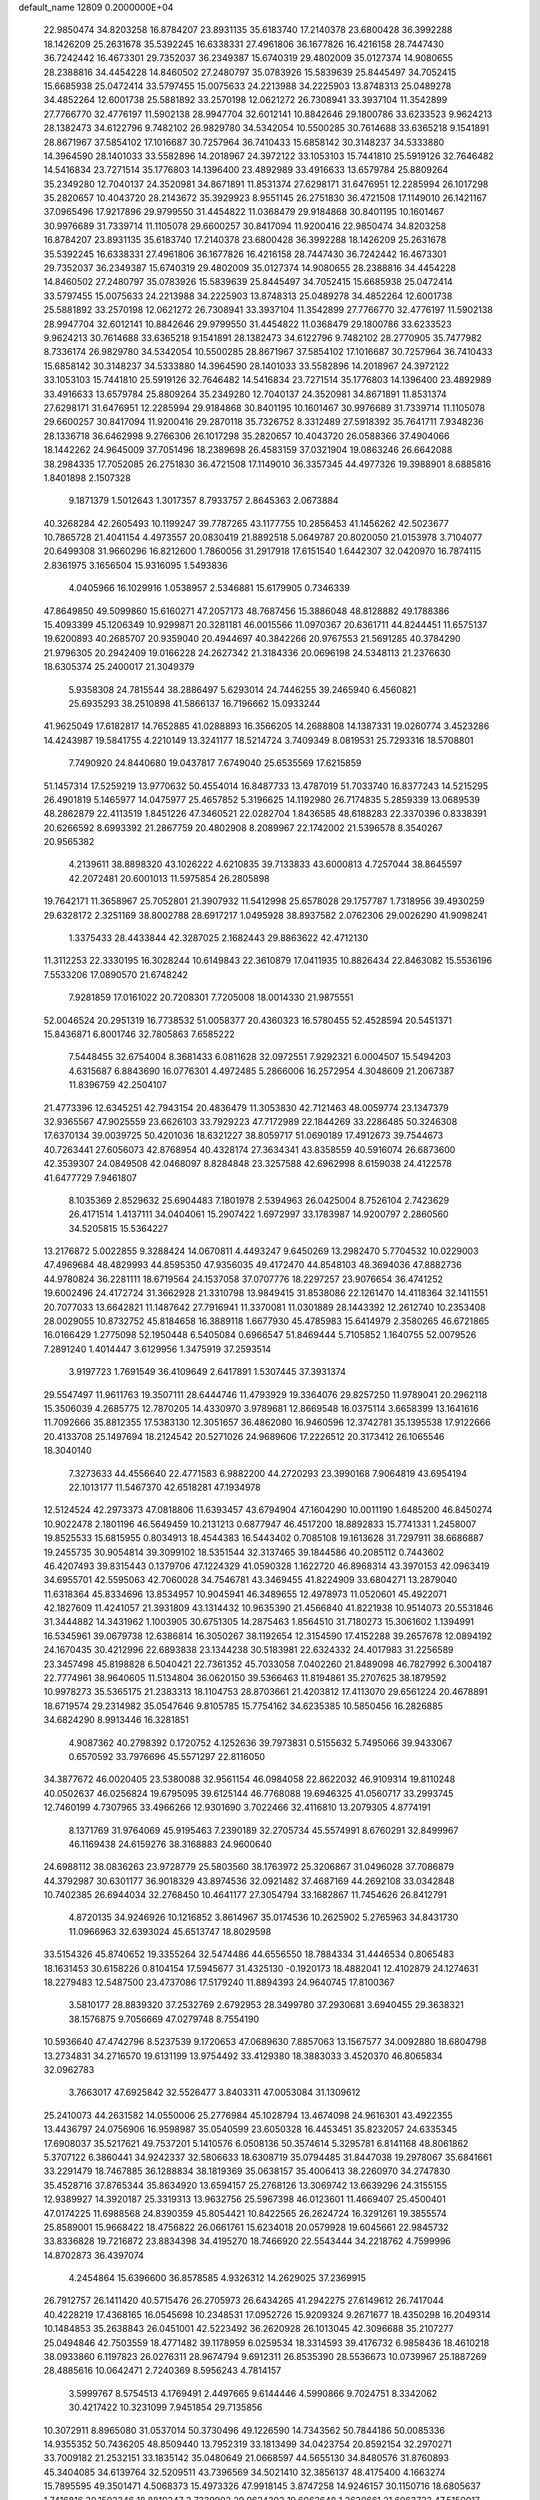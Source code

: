 default_name                                                                    
12809  0.2000000E+04
  22.9850474  34.8203258  16.8784207  23.8931135  35.6183740  17.2140378
  23.6800428  36.3992288  18.1426209  25.2631678  35.5392245  16.6338331
  27.4961806  36.1677826  16.4216158  28.7447430  36.7242442  16.4673301
  29.7352037  36.2349387  15.6740319  29.4802009  35.0127374  14.9080655
  28.2388816  34.4454228  14.8460502  27.2480797  35.0783926  15.5839639
  25.8445497  34.7052415  15.6685938  25.0472414  33.5797455  15.0075633
  24.2213988  34.2225903  13.8748313  25.0489278  34.4852264  12.6001738
  25.5881892  33.2570198  12.0621272  26.7308941  33.3937104  11.3542899
  27.7766770  32.4776197  11.5902138  28.9947704  32.6012141  10.8842646
  29.1800786  33.6233523   9.9624213  28.1382473  34.6122796   9.7482102
  26.9829780  34.5342054  10.5500285  30.7614688  33.6365218   9.1541891
  28.8671967  37.5854102  17.1016687  30.7257964  36.7410433  15.6858142
  30.3148237  34.5333880  14.3964590  28.1401033  33.5582896  14.2018967
  24.3972122  33.1053103  15.7441810  25.5919126  32.7646482  14.5416834
  23.7271514  35.1776803  14.1396400  23.4892989  33.4916633  13.6579784
  25.8809264  35.2349280  12.7040137  24.3520981  34.8671891  11.8531374
  27.6298171  31.6476951  12.2285994  26.1017298  35.2820657  10.4043720
  28.2143672  35.3929923   8.9551145  26.2751830  36.4721508  17.1149010
  26.1421167  37.0965496  17.9217896  29.9799550  31.4454822  11.0368479
  29.9184868  30.8401195  10.1601467  30.9976689  31.7339714  11.1105078
  29.6600257  30.8417094  11.9200416  22.9850474  34.8203258  16.8784207
  23.8931135  35.6183740  17.2140378  23.6800428  36.3992288  18.1426209
  25.2631678  35.5392245  16.6338331  27.4961806  36.1677826  16.4216158
  28.7447430  36.7242442  16.4673301  29.7352037  36.2349387  15.6740319
  29.4802009  35.0127374  14.9080655  28.2388816  34.4454228  14.8460502
  27.2480797  35.0783926  15.5839639  25.8445497  34.7052415  15.6685938
  25.0472414  33.5797455  15.0075633  24.2213988  34.2225903  13.8748313
  25.0489278  34.4852264  12.6001738  25.5881892  33.2570198  12.0621272
  26.7308941  33.3937104  11.3542899  27.7766770  32.4776197  11.5902138
  28.9947704  32.6012141  10.8842646  29.9799550  31.4454822  11.0368479
  29.1800786  33.6233523   9.9624213  30.7614688  33.6365218   9.1541891
  28.1382473  34.6122796   9.7482102  28.2770905  35.7477982   8.7336174
  26.9829780  34.5342054  10.5500285  28.8671967  37.5854102  17.1016687
  30.7257964  36.7410433  15.6858142  30.3148237  34.5333880  14.3964590
  28.1401033  33.5582896  14.2018967  24.3972122  33.1053103  15.7441810
  25.5919126  32.7646482  14.5416834  23.7271514  35.1776803  14.1396400
  23.4892989  33.4916633  13.6579784  25.8809264  35.2349280  12.7040137
  24.3520981  34.8671891  11.8531374  27.6298171  31.6476951  12.2285994
  29.9184868  30.8401195  10.1601467  30.9976689  31.7339714  11.1105078
  29.6600257  30.8417094  11.9200416  29.2870118  35.7326752   8.3312489
  27.5918392  35.7641711   7.9348236  28.1336718  36.6462998   9.2766306
  26.1017298  35.2820657  10.4043720  26.0588366  37.4904066  18.1442262
  24.9645009  37.7051496  18.2389698  26.4583159  37.0321904  19.0863246
  26.6642088  38.2984335  17.7052085  26.2751830  36.4721508  17.1149010
  36.3357345  44.4977326  19.3988901   8.6885816   1.8401898   2.1507328
   9.1871379   1.5012643   1.3017357   8.7933757   2.8645363   2.0673884
  40.3268284  42.2605493  10.1199247  39.7787265  43.1177755  10.2856453
  41.1456262  42.5023677  10.7865728  21.4041154   4.4973557  20.0830419
  21.8892518   5.0649787  20.8020050  21.0153978   3.7104077  20.6499308
  31.9660296  16.8212600   1.7860056  31.2917918  17.6151540   1.6442307
  32.0420970  16.7874115   2.8361975   3.1656504  15.9316095   1.5493836
   4.0405966  16.1029916   1.0538957   2.5346881  15.6179905   0.7346339
  47.8649850  49.5099860  15.6160271  47.2057173  48.7687456  15.3886048
  48.8128882  49.1788386  15.4093399  45.1206349  10.9299871  20.3281181
  46.0015566  11.0970367  20.6361711  44.8244451  11.6575137  19.6200893
  40.2685707  20.9359040  20.4944697  40.3842266  20.9767553  21.5691285
  40.3784290  21.9796305  20.2942409  19.0166228  24.2627342  21.3184336
  20.0696198  24.5348113  21.2376630  18.6305374  25.2400017  21.3049379
   5.9358308  24.7815544  38.2886497   5.6293014  24.7446255  39.2465940
   6.4560821  25.6935293  38.2510898  41.5866137  16.7196662  15.0933244
  41.9625049  17.6182817  14.7652885  41.0288893  16.3566205  14.2688808
  14.1387331  19.0260774   3.4523286  14.4243987  19.5841755   4.2210149
  13.3241177  18.5214724   3.7409349   8.0819531  25.7293316  18.5708801
   7.7490920  24.8440680  19.0437817   7.6749040  25.6535569  17.6215859
  51.1457314  17.5259219  13.9770632  50.4554014  16.8487733  13.4787019
  51.7033740  16.8377243  14.5215295  26.4901819   5.1465977  14.0475977
  25.4657852   5.3196625  14.1192980  26.7174835   5.2859339  13.0689539
  48.2862879  22.4113519   1.8451226  47.3460521  22.0282704   1.8436585
  48.6188283  22.3370396   0.8338391  20.6266592   8.6993392  21.2867759
  20.4802908   8.2089967  22.1742002  21.5396578   8.3540267  20.9565382
   4.2139611  38.8898320  43.1026222   4.6210835  39.7133833  43.6000813
   4.7257044  38.8645597  42.2072481  20.6001013  11.5975854  26.2805898
  19.7642171  11.3658967  25.7052801  21.3907932  11.5412998  25.6578028
  29.1757787   1.7318956  39.4930259  29.6328172   2.3251169  38.8002788
  28.6917217   1.0495928  38.8937582   2.0762306  29.0026290  41.9098241
   1.3375433  28.4433844  42.3287025   2.1682443  29.8863622  42.4712130
  11.3112253  22.3330195  16.3028244  10.6149843  22.3610879  17.0411935
  10.8826434  22.8463082  15.5536196   7.5533206  17.0890570  21.6748242
   7.9281859  17.0161022  20.7208301   7.7205008  18.0014330  21.9875551
  52.0046524  20.2951319  16.7738532  51.0058377  20.4360323  16.5780455
  52.4528594  20.5451371  15.8436871   6.8001746  32.7805863   7.6585222
   7.5448455  32.6754004   8.3681433   6.0811628  32.0972551   7.9292321
   6.0004507  15.5494203   4.6315687   6.8843690  16.0776301   4.4972485
   5.2866006  16.2572954   4.3048609  21.2067387  11.8396759  42.2504107
  21.4773396  12.6345251  42.7943154  20.4836479  11.3053830  42.7121463
  48.0059774  23.1347379  32.9365567  47.9025559  23.6626103  33.7929223
  47.7172989  22.1844269  33.2286485  50.3246308  17.6370134  39.0039725
  50.4201036  18.6321227  38.8059717  51.0690189  17.4912673  39.7544673
  40.7263441  27.6056073  42.8768954  40.4328174  27.3634341  43.8358559
  40.5916074  26.6873600  42.3539307  24.0849508  42.0468097   8.8284848
  23.3257588  42.6962998   8.6159038  24.4122578  41.6477729   7.9461807
   8.1035369   2.8529632  25.6904483   7.1801978   2.5394963  26.0425004
   8.7526104   2.7423629  26.4171514   1.4137111  34.0404061  15.2907422
   1.6972997  33.1783987  14.9200797   2.2860560  34.5205815  15.5364227
  13.2176872   5.0022855   9.3288424  14.0670811   4.4493247   9.6450269
  13.2982470   5.7704532  10.0229003  47.4969684  48.4829993  44.8595350
  47.9356035  49.4172470  44.8548103  48.3694036  47.8882736  44.9780824
  36.2281111  18.6719564  24.1537058  37.0707776  18.2297257  23.9076654
  36.4741252  19.6002496  24.4172724  31.3662928  21.3310798  13.9849415
  31.8538086  22.1261470  14.4118364  32.1411551  20.7077033  13.6642821
  11.1487642  27.7916941  11.3370081  11.0301889  28.1443392  12.2612740
  10.2353408  28.0029055  10.8732752  45.8184658  16.3889118   1.6677930
  45.4785983  15.6414979   2.3580265  46.6721865  16.0166429   1.2775098
  52.1950448   6.5405084   0.6966547  51.8469444   5.7105852   1.1640755
  52.0079526   7.2891240   1.4014447   3.6129956   1.3475919  37.2593514
   3.9197723   1.7691549  36.4109649   2.6417891   1.5307445  37.3931374
  29.5547497  11.9611763  19.3507111  28.6444746  11.4793929  19.3364076
  29.8257250  11.9789041  20.2962118  15.3506039   4.2685775  12.7870205
  14.4330970   3.9789681  12.8669548  16.0375114   3.6658399  13.1641616
  11.7092666  35.8812355  17.5383130  12.3051657  36.4862080  16.9460596
  12.3742781  35.1395538  17.9122666  20.4133708  25.1497694  18.2124542
  20.5271026  24.9689606  17.2226512  20.3173412  26.1065546  18.3040140
   7.3273633  44.4556640  22.4771583   6.9882200  44.2720293  23.3990168
   7.9064819  43.6954194  22.1013177  11.5467370  42.6518281  47.1934978
  12.5124524  42.2973373  47.0818806  11.6393457  43.6794904  47.1604290
  10.0011190   1.6485200  46.8450274  10.9022478   2.1801196  46.5649459
  10.2131213   0.6877947  46.4517200  18.8892833  15.7741331   1.2458007
  19.8525533  15.6815955   0.8034913  18.4544383  16.5443402   0.7085108
  19.1613628  31.7297911  38.6686887  19.2455735  30.9054814  39.3099102
  18.5351544  32.3137465  39.1844586  40.2085112   0.7443602  46.4207493
  39.8315443   0.1379706  47.1224329  41.0590328   1.1622720  46.8968314
  43.3970153  42.0963419  34.6955701  42.5595063  42.7060028  34.7546781
  43.3469455  41.8224909  33.6804271  13.2879040  11.6318364  45.8334696
  13.8534957  10.9045941  46.3489655  12.4978973  11.0520601  45.4922071
  42.1827609  11.4241057  21.3931809  43.1314432  10.9635390  21.4566840
  41.8221938  10.9514073  20.5531846  31.3444882  14.3431962   1.1003905
  30.6751305  14.2875463   1.8564510  31.7180273  15.3061602   1.1394991
  16.5345961  39.0679738  12.6386814  16.3050267  38.1192654  12.3154590
  17.4152288  39.2657678  12.0894192  24.1670435  30.4212996  22.6893838
  23.1344238  30.5183981  22.6324332  24.4017983  31.2256589  23.3457498
  45.8198828   6.5040421  22.7361352  45.7033058   7.0402260  21.8489098
  46.7827992   6.3004187  22.7774961  38.9640605  11.5134804  36.0620150
  39.5366463  11.8194861  35.2707625  38.1879592  10.9978273  35.5365175
  21.2383313  18.1104753  28.8703661  21.4203812  17.4113070  29.6561224
  20.4678891  18.6719574  29.2314982  35.0547646   9.8105785  15.7754162
  34.6235385  10.5850456  16.2826885  34.6824290   8.9913446  16.3281851
   4.9087362  40.2798392   0.1720752   4.1252636  39.7973831   0.5155632
   5.7495066  39.9433067   0.6570592  33.7976696  45.5571297  22.8116050
  34.3877672  46.0020405  23.5380088  32.9561154  46.0984058  22.8622032
  46.9109314  19.8110248  40.0502637  46.0256824  19.6795095  39.6125144
  46.7768088  19.6946325  41.0560717  33.2993745  12.7460199   4.7307965
  33.4966266  12.9301690   3.7022466  32.4116810  13.2079305   4.8774191
   8.1371769  31.9764069  45.9195463   7.2390189  32.2705734  45.5574991
   8.6760291  32.8499967  46.1169438  24.6159276  38.3168883  24.9600640
  24.6988112  38.0836263  23.9728779  25.5803560  38.1763972  25.3206867
  31.0496028  37.7086879  44.3792987  30.6301177  36.9018329  43.8974536
  32.0921482  37.4687169  44.2692108  33.0342848  10.7402385  26.6944034
  32.2768450  10.4641177  27.3054794  33.1682867  11.7454626  26.8412791
   4.8720135  34.9246926  10.1216852   3.8614967  35.0174536  10.2625902
   5.2765963  34.8431730  11.0966963  32.6393024  45.6513747  18.8029598
  33.5154326  45.8740652  19.3355264  32.5474486  44.6556550  18.7884334
  31.4446534   0.8065483  18.1631453  30.6158226   0.8104154  17.5945677
  31.4325130  -0.1920173  18.4882041  12.4102879  24.1274631  18.2279483
  12.5487500  23.4737086  17.5179240  11.8894393  24.9640745  17.8100367
   3.5810177  28.8839320  37.2532769   2.6792953  28.3499780  37.2930681
   3.6940455  29.3638321  38.1576875   9.7056669  47.0279748   8.7554190
  10.5936640  47.4742796   8.5237539   9.1720653  47.0689630   7.8857063
  13.1567577  34.0092880  18.6804798  13.2734831  34.2716570  19.6131199
  13.9754492  33.4129380  18.3883033   3.4520370  46.8065834  32.0962783
   3.7663017  47.6925842  32.5526477   3.8403311  47.0053084  31.1309612
  25.2410073  44.2631582  14.0550006  25.2776984  45.1028794  13.4674098
  24.9616301  43.4922355  13.4436797  24.0756906  16.9598987  35.0540599
  23.6050328  16.4453451  35.8232057  24.6335345  17.6908037  35.5217621
  49.7537201   5.1410576   6.0508136  50.3574614   5.3295781   6.8141168
  48.8061862   5.3707122   6.3860441  34.9242337  32.5806633  18.6308719
  35.0794485  31.8447038  19.2978067  35.6841661  33.2291479  18.7467885
  36.1288834  38.1819369  35.0638157  35.4006413  38.2260970  34.2747830
  35.4528716  37.8765344  35.8634920  13.6594157  25.2768126  13.3069742
  13.6639296  24.3155155  12.9389927  14.3920187  25.3319313  13.9632756
  25.5967398  46.0123601  11.4669407  25.4500401  47.0174225  11.6988568
  24.8390359  45.8054421  10.8422565  26.2624724  16.3291261  19.3855574
  25.8589001  15.9668422  18.4756822  26.0661761  15.6234018  20.0579928
  19.6045661  22.9845732  33.8336828  19.7216872  23.8834398  34.4195270
  18.7466920  22.5543444  34.2218762   4.7599996  14.8702873  36.4397074
   4.2454864  15.6396600  36.8578585   4.9326312  14.2629025  37.2369915
  26.7912757  26.1411420  40.5715476  26.2705973  26.6434265  41.2942275
  27.6149612  26.7417044  40.4228219  17.4368165  16.0545698  10.2348531
  17.0952726  15.9209324   9.2671677  18.4350298  16.2049314  10.1484853
  35.2638843  26.0451001  42.5223492  36.2620928  26.1013045  42.3096688
  35.2107277  25.0494846  42.7503559  18.4771482  39.1178959   6.0259534
  18.3314593  39.4176732   6.9858436  18.4610218  38.0933860   6.1197823
  26.0276311  28.9674794   9.6912311  26.8535390  28.5536673  10.0739967
  25.1887269  28.4885616  10.0642471   2.7240369   8.5956243   4.7814157
   3.5999767   8.5754513   4.1769491   2.4497665   9.6144446   4.5990866
   9.7024751   8.3342062  30.4217422  10.3231099   7.9451854  29.7135856
  10.3072911   8.8965080  31.0537014  50.3730496  49.1226590  14.7343562
  50.7844186  50.0085336  14.9355352  50.7436205  48.8509440  13.7952319
  33.1813499  34.0423754  20.8592154  32.2970271  33.7009182  21.2532151
  33.1835142  35.0480649  21.0668597  44.5655130  34.8480576  31.8760893
  45.3404085  34.6139764  32.5209511  43.7396569  34.5021410  32.3856137
  48.4175400   4.1663274  15.7895595  49.3501471   4.5068373  15.4973326
  47.9918145   3.8747258  14.9246157  30.1150716  18.6805637   1.7416816
  30.1502346  18.8810347   2.7339902  29.9624303  19.6062648   1.2620661
  21.6063723  47.5150017   5.0461138  22.1105005  48.4614475   5.2217042
  21.0547640  47.7335471   4.2215904  52.3677049  30.4419039   8.7291047
  52.9373046  31.0901665   9.2225202  52.5321946  30.4852379   7.7221157
   1.5060383  27.5127142  16.3292287   1.8477724  27.1867026  15.4155975
   0.7937203  26.7710287  16.5189018  40.5231540  38.1478728  40.8547918
  40.5067650  38.5476301  39.9447929  41.4468566  38.1637725  41.1793277
  19.5201890   8.4423448   8.5369234  19.1225054   8.1613981   7.5665009
  18.7776851   9.1437439   8.8250111   3.3258888   4.6914307  36.2532273
   2.6477805   4.9608192  35.5109080   4.0357980   4.0871367  35.7942236
   9.3334920  28.1394293  17.5739321   9.0231243  27.3297750  18.1347917
   8.5270579  28.4838249  17.1226125  13.0796233   5.7311058   0.5418317
  12.8289553   6.7146996   0.4326023  12.7796215   5.4664085   1.5019052
  -0.0153164   4.4987976  13.3115129   0.1930773   4.2150931  12.3360346
   0.9275250   4.5479015  13.7171031  33.5537941  45.0476951  37.2773660
  33.2389533  44.2379525  36.7673200  33.3979316  44.7620401  38.2920529
  37.1270652  33.2309954  14.6584112  37.9484053  33.7527515  14.9777027
  36.4028046  33.9121544  14.4791252   1.5092767  24.4500705   1.1970326
   1.4954976  23.4635189   1.5973668   1.0242152  24.2943815   0.2857723
   8.9944569  45.0438452  25.1399489   9.3939087  45.9344045  24.7586236
   9.7824002  44.3701907  25.1475315   4.1369460  29.8718782  28.8000645
   4.8292142  30.0782957  29.5499699   4.1535772  28.8205153  28.6676302
  46.9627610  13.2352719  12.9606818  47.4005582  12.8494456  12.1127547
  45.9322163  13.3354936  12.6490671  46.4437234  28.0699009  17.7481970
  46.1055010  28.7873868  17.0514059  45.6221813  27.4466919  17.8438108
  38.7356823  49.4455419  37.5113229  39.1000457  48.4935974  37.2388732
  37.9784286  49.6200637  36.8792873   3.3774347   2.9018743  17.0030622
   4.1054577   3.5193462  16.6621151   3.1895624   3.2033245  17.9294906
  16.1175359  34.8624674  27.4627368  15.1104548  34.7757973  27.2192563
  16.0579607  34.8125168  28.5026191  12.2325877  44.3876295  35.7923772
  12.0987514  43.3712966  35.5792564  13.1357284  44.4099046  36.3008439
  45.3345715  31.8856242  37.7401304  45.9802906  32.6384889  37.9227661
  44.9777645  32.0165158  36.7810642  21.5215698  12.0480326   5.6613845
  20.5805690  12.4913653   5.4740174  21.5980654  12.2323768   6.6685842
  50.5197619  40.0236810  22.8453608  50.8477711  40.2164930  21.9070575
  50.1854937  40.9960243  23.1683327  28.3186286  43.4724469   6.4919673
  28.0799530  42.4825047   6.1893671  29.2020532  43.3493615   7.0000703
  41.6246532  21.8472763  42.3751091  42.0399669  22.7160715  42.7781512
  40.6223705  22.0879119  42.3110779  25.6144961  20.1030077  47.0294878
  26.5711328  20.1259320  46.6803201  25.1322407  19.4619102  46.4126595
  42.3129179   8.2084283  27.6417732  42.1833045   7.4078969  27.0163043
  42.9331824   7.9053356  28.3860375  20.6536447  45.7673278  26.5818467
  20.8193826  44.9565659  25.9414938  21.0807137  46.5526199  26.0606473
   9.0692570  22.9642145  22.2148414   8.2491859  23.4620367  22.4879550
   9.5029436  23.5496448  21.4665893  41.8063224   8.7491484  23.0580868
  41.2478945   9.3996780  23.6413144  41.4731511   8.8547706  22.1153726
  46.8812933  14.1596924  27.1497567  45.8785688  14.0126984  27.1222312
  47.0447453  14.8055685  26.3719781   1.8539563  30.2926383  23.2033296
   1.5539560  29.6022205  23.9534037   2.8721754  30.4774070  23.4309001
  41.8409386   7.7664741   8.4277504  42.2962671   8.7252036   8.5263524
  40.8329218   8.0449289   8.4193923   5.4789161   6.1745357   1.2748194
   6.3965727   6.4435561   0.9356203   4.8901510   6.0838286   0.4305417
  49.0835690  27.8000243  16.9149241  49.0794520  26.9787230  16.3444620
  48.0790031  28.0387164  17.0579525  10.4284598   2.4910712  26.8810794
  10.7281734   1.5177171  27.0722395  11.1153670   2.7676583  26.1738098
   4.1052922  41.2532983  30.9356696   4.8658273  40.7682822  30.4940046
   3.6496617  41.7899663  30.1232209  33.4414859  47.7366180  13.8283010
  32.6093369  48.2099856  13.4647508  33.9153395  48.4943614  14.3787588
  52.3837348   2.9282004  31.6659620  53.2985173   3.2818565  31.9835915
  51.9493507   3.8469340  31.3339794  21.4259556   7.1470342   9.8633687
  22.0807262   6.8295619   9.1295625  20.6632778   7.5973478   9.4124779
  42.1514691  33.7699023  46.2443585  41.6205736  34.6570197  46.0619402
  43.0738380  34.1634127  46.5791897  46.5602193  24.3600812  30.6819216
  45.6795597  24.6982168  31.1193645  47.1194274  24.0272410  31.4368398
   6.2048572   8.9089835  18.4121496   5.6178443   9.0484646  19.2505825
   5.5681746   9.0791551  17.6737133  37.9721492   0.6203732  17.5308737
  37.6260586   1.2176101  18.1879196  38.8939425   0.9214001  17.1737585
  45.9065821  11.1311094  44.3733855  45.4607534  10.7113068  45.1587243
  45.1374469  11.3214136  43.6735936  19.8459426  41.4378968  28.3114178
  20.9195904  41.5274555  28.4258790  19.7628848  40.4421792  28.0234331
  48.1937140  25.6068036  12.0829277  47.6940551  26.4286909  12.2227276
  47.8402151  25.0443924  11.3960363  11.4715792  39.3530068   6.5797880
  11.6254783  38.4400051   6.1264732  11.2964811  39.2411633   7.5720665
  34.9582518  18.5338397  14.4717799  34.8431365  18.5744691  15.4732035
  35.0768861  17.5833163  14.2010821  37.8711136  48.2417287   3.2438880
  38.3578278  47.3831213   3.5927752  37.3271849  48.5687170   4.0622332
  18.4543663  14.9930462  27.3217449  18.0001131  15.8838880  27.5745312
  18.7069243  14.5854308  28.1760669  33.8343539   2.3331637  23.6986257
  34.2101911   3.2572713  23.6117244  32.8982772   2.4938598  24.0358892
  19.7863532  19.4613441  22.0179372  19.4796547  18.4455749  22.2084398
  19.2134894  20.0298761  22.6382106  15.4332935  19.8949936  34.7704284
  15.7639230  19.7129802  33.7847989  15.9800728  19.1698862  35.2737736
  40.6551404  44.4911052  17.4371448  40.0803699  45.2594416  17.8113163
  40.2266697  44.1642183  16.6111973  45.1766463  10.3602395  37.4352509
  44.7922646   9.4533665  37.0814002  46.1625098  10.1801891  37.4217261
  28.6183397  46.2193651  18.4660216  28.4802100  45.4128826  19.1221311
  28.7431505  45.7602902  17.5766489  48.3780005   1.2456549  34.5082695
  48.8249148   1.5612677  33.7053112  48.8465931   0.4497414  34.9130911
  48.9236589  34.5010012   7.5811012  48.2429212  34.4451166   8.3710365
  49.1743894  33.5247549   7.4235246   0.9467129  30.7282188   4.1057281
   1.1154346  29.9794084   3.3878127   0.4888647  31.4500707   3.5630880
  28.5538001  20.0027171  30.4959704  28.6300174  20.7992523  29.7891597
  29.3900046  19.4195031  30.2559829  11.9416157  28.8206432  29.6023446
  12.0103664  29.7346106  29.0980553  11.3539296  29.0115600  30.3684986
  18.6352933  42.5738288   7.7783310  18.7810294  42.8235918   8.7754639
  18.3293850  41.6194685   7.7984931  13.6322339  36.9761205  25.5468961
  12.9243418  36.3328759  25.1272195  13.0841467  37.5752303  26.1627831
  24.4912529   2.7437312  14.9769496  24.0500717   2.2793554  14.2273468
  24.5696162   3.7422507  14.7288132  32.1583555  11.6250025  31.8334345
  31.7434254  11.8339479  30.9227221  33.0493749  11.2248365  31.5410599
  13.1645407  22.0516261  44.4955494  12.9795619  22.0264045  43.4713571
  13.9511998  22.7846895  44.6160622  41.5601137  16.2821517  24.9985373
  41.8564865  15.6329617  24.2023698  40.9489547  15.6329410  25.5348210
  50.4725552  25.2580640  22.1921464  50.5812018  24.2940918  21.8105006
  50.5412956  25.1738592  23.2038935  36.0218148   7.1498990   9.6859550
  36.3546662   8.0666248   9.5256078  35.5862494   6.8176778   8.8758401
  36.2876553  37.0966296  41.1668117  36.0640766  37.8177876  40.4554569
  37.2284538  36.7415484  40.8077516  29.3363891  15.3356628  39.3335767
  29.9117965  14.8680726  38.6076814  28.3938430  15.3395053  38.9567349
   2.6685985  14.9196582   4.0034712   1.7768639  14.4006948   3.8234467
   2.9312596  15.2135061   3.0492070  13.1893469   9.6825991   7.9923644
  12.4778484  10.0085955   7.3633833  12.6171902   9.0687914   8.6598935
  15.6620992  32.9826960  36.4376545  16.6938061  32.8560333  36.3968603
  15.4549047  33.3251590  35.4943910  31.2942808  16.0459573  34.6711648
  30.6741149  15.2623660  34.3989875  30.9908708  16.3320885  35.5866775
  47.4298854  35.4591242  40.3045499  46.5423067  35.8502115  40.5621767
  47.7865328  34.9285345  41.1139523  16.3965400  10.8268573  16.1186128
  15.7371802  10.8420581  16.9165347  16.2661808  11.7151543  15.6627619
  23.3287191  17.1078592  16.3953501  22.6489790  16.5597839  15.8538543
  22.8764718  17.2508411  17.3212557  27.2827648  18.1385795  23.7829084
  26.4054997  17.6195193  23.7870896  26.9938576  19.0463168  23.4157993
  44.0294987  26.4478700  17.9071377  43.9500502  25.8392513  17.1043822
  43.0344425  26.6135001  18.1643689  14.3936012   6.0129088  43.3334534
  15.2993849   5.9786774  43.8734103  13.8912431   5.1366904  43.4551770
   4.8037009  31.0514812   8.1813008   4.1813345  31.5106225   7.4664129
   4.0796278  30.8436951   8.9246146  25.4966896  10.2748985  14.5596943
  25.0667524  10.7171682  15.4160137  24.7347169   9.9047641  14.0312272
  17.4642857   5.6798135  36.4410473  17.6567016   4.8176472  36.9606980
  17.6929018   6.4514389  37.0985794  27.4958731  44.8343436  34.4110123
  26.4784138  44.7057385  34.6565496  27.9815529  44.2417032  35.1009809
   7.2950082   5.3413215  28.3198262   6.9128928   5.9162994  27.5902553
   8.3044761   5.5692161  28.3854919  28.4225446  35.9116045   0.1572305
  28.6134957  35.8467151   1.1175567  27.5364504  36.4324079   0.0218176
  43.3516136  24.4740017   3.9416702  44.3749015  24.5003087   3.7492978
  43.1668523  25.4473373   4.2536991  19.6006841  21.3380815  12.6905716
  20.5689144  21.3786642  12.8861303  19.0971544  21.8337439  13.3658021
   6.5496406  22.6322003  44.9329943   6.2115244  23.6110638  45.1868538
   6.0974647  22.0450967  45.6350241  34.1396368  33.4824792   7.6140875
  33.7569463  32.6634542   8.0892282  34.8498217  33.8720326   8.3058976
  29.0250364  43.2854265  45.4577466  28.4900204  42.4782370  45.5881771
  29.6788790  43.0570845  44.7072736  41.3332112  43.7373560  34.9468579
  40.8594270  43.7299143  35.8736289  40.5753225  44.2084920  34.3634566
  41.8894908  43.0973129   1.6935915  42.1938520  44.0021538   2.0739849
  42.7247501  42.6838397   1.3497532  38.3032479  41.0629063  42.5147621
  38.9394883  41.6374659  41.9742358  37.9005854  41.6848344  43.2422156
  51.8513096  23.8416282  43.4737968  51.2817706  22.9846839  43.3951815
  51.8393740  24.2986826  42.5499279  47.7501359  10.2391044   2.4124562
  47.8356191  10.1524664   3.4257894  47.2667074  11.1092442   2.2924903
  47.9410241  34.7128932  29.1540520  47.2161282  35.5156014  29.0729914
  48.8322485  35.2314797  29.3009544  13.8438073   1.9162572  42.4874974
  13.4255421   2.1993436  41.5999398  13.5524291   2.6888788  43.1657138
  25.6806687  37.5936510  22.1342282  25.0576576  36.9833918  21.5762295
  26.4795482  36.9431696  22.2736542  23.1214880  39.3558297   8.9989139
  23.0455998  38.8477133   9.9569450  23.6880194  40.2049138   9.2526916
  27.3824311   8.5725644  21.7692657  27.0575072   7.6758659  21.2842604
  26.6439519   8.8853948  22.3290262   6.6680324   6.7425552  25.8811447
   5.8105730   6.6533474  25.3405242   7.3134689   6.0404932  25.4208127
  13.9848230  48.0566419  45.9416988  13.9169634  47.8800524  46.9837733
  14.6668246  48.7811323  45.8572201  40.3136869   1.0742284  16.3164427
  41.0602662   1.7069531  16.5734998  40.7910799   0.3113675  15.7572501
   4.7594372  45.6611528  10.8780898   4.2637854  46.4455338  11.3770235
   5.7119886  45.7431572  11.3023658  13.2253277  10.1292055  13.2430901
  13.5275054   9.3051478  13.8298728  13.2315279  10.9300551  13.8831992
  16.7039662  26.4356033  41.2523190  17.2314865  27.3262512  41.2800712
  16.3895667  26.3697570  42.2028256  47.9575519  14.0586980  15.4734707
  48.1061380  15.0409391  15.0974068  47.7201760  13.6365785  14.5289708
  17.9678689  47.8807541  19.0648875  17.5538739  47.7542954  19.9972271
  17.4946934  47.2092479  18.4733629  29.8090623  20.9277962   0.5037477
  30.2125988  21.6027714   1.1959892  30.7049973  20.6797637  -0.0116180
  23.0443180  44.0092347  39.5932022  23.7931728  43.4634186  39.2593152
  22.7007663  43.6670841  40.4813906  34.1039586   3.9338073  13.0179073
  33.1395851   4.2578741  13.2657478  34.0954986   3.8778200  12.0244021
  26.6317754  21.9230798  43.5608561  27.1730435  21.6791199  42.7189395
  27.0455525  21.3701226  44.3010207  48.3105474  34.1813681  10.2097654
  49.3060273  34.3805122  10.4290692  47.8008236  34.4078162  11.0987635
  34.2467979  41.9443241   6.6723598  34.1193053  41.4736627   7.6044839
  33.2889923  41.9661771   6.3185230  47.3630344  27.6572637   0.0619110
  46.8616161  27.1483049   0.7842843  48.3118864  27.3008643   0.1913751
  24.6499052   5.1923501  39.9946581  25.0502346   4.3598226  40.4568174
  24.9417468   6.0010524  40.6293277  25.8753424   5.0899264  44.5693818
  25.3582051   4.2506457  44.2599888  25.3840703   5.8904056  44.1820953
  14.4210458  41.0408828  43.3775562  14.9448512  41.5625638  44.1233679
  14.7646355  40.0633876  43.4523025  31.8666210  30.5115105  39.8210662
  31.7485983  29.4811854  39.8245094  32.8732540  30.5907093  39.6267601
   6.1952210  47.1815812  19.7207659   5.4332963  47.8653375  19.9624961
   6.9954102  47.7426028  20.0981217  43.7462223  39.8996291  36.3736851
  43.8275680  40.7773784  35.8568162  42.8677377  39.4523661  36.0375108
  49.1351338  25.4840906  15.3451138  48.2006802  25.2958875  15.6379016
  49.4995703  24.7352055  14.7887258   9.6062731  29.5607274  21.5821180
   8.9166354  29.1012078  20.9961742   9.0740475  30.0644973  22.3064098
  17.7332016  42.2373180  23.5754807  17.5749899  43.2036020  23.2602998
  18.1207852  42.3831790  24.5201395  36.0818171  25.1483719  45.2677570
  36.1633942  26.1739706  45.2543128  35.1195341  25.0128486  45.2858862
  12.3000956  23.7925347   7.9861631  11.8337170  23.2459131   7.2106888
  11.4900824  24.1202579   8.5415181   9.8166763  29.2740985  31.3173557
   9.8891166  30.2197709  31.7871619   9.4874061  28.6828940  32.0809535
  25.2632948  24.9373608   9.7290227  24.7849163  25.7950648  10.1354884
  25.3237899  25.3116328   8.7491161  22.3771575  33.9767296  43.4512478
  21.8683928  34.3890382  42.6528836  22.5132208  33.0308305  43.1598730
  16.9930946  29.0852333  21.5946970  16.8109177  30.0412983  21.9032320
  16.3541001  28.9775323  20.7790630   1.2432171   7.6769841  34.0855404
   0.4998124   8.0004898  33.4688289   1.2307578   6.6729066  34.0813177
  33.4790371  16.6098911  46.8840557  33.1609449  17.5038276  46.4550259
  32.8772941  16.5059324  47.7066025   5.7951538   6.1981907  30.4769590
   6.3280433   6.9261000  30.9292286   6.5019103   5.7711431  29.8728761
  21.5618781  10.0606741  45.2411431  21.4760852   9.3451639  45.9227721
  22.4552246   9.7893273  44.7250192  26.0699344  37.3772479  40.4777887
  25.2701695  37.1618223  41.1054384  26.7576502  37.6664345  41.1518211
  38.7833931  17.6314004  27.4396952  38.6649969  16.9722308  26.6590256
  39.5661209  18.2238090  27.1845976  49.2281736  42.3023391  23.4559836
  48.6862543  43.0555288  23.8987593  48.7721411  42.3037733  22.4900134
  21.3040954  15.4258184  47.3948874  22.2302952  15.6173226  46.9501912
  21.2175027  14.4209576  47.2121284  39.8258686  18.4941567  30.0758238
  38.8572761  18.8623282  30.2344814  39.6524741  18.0082499  29.1608724
   4.4799595  13.9116874  34.0358554   4.1966833  12.9510385  34.1538732
   4.5552370  14.2542785  35.0415305  34.6091786  38.0637194  10.6457260
  34.1009650  38.8194378  11.1711557  35.4031619  37.8520658  11.1747741
  13.7404981  30.4560788  11.2284503  14.5692523  30.7933251  11.7758051
  13.7470094  29.4218586  11.3404411  19.4077132  46.5920746   6.7693038
  19.5735432  46.6121340   7.7850901  20.1500847  47.2844319   6.4020206
   6.9909863  31.1939606  36.5956990   6.5460733  30.2422365  36.4990947
   7.9189499  30.8923280  36.9690370  22.7491961   0.6975715  33.2539420
  23.5101091   1.3779740  33.3335658  21.8905690   1.1724382  33.3070811
  28.8758020   2.3263874  12.8036281  29.0586246   3.0842340  12.1136044
  29.8028295   2.1593149  13.1913320  34.8163884   7.5093536  27.0270362
  35.6632312   6.9161787  26.8165215  34.8611649   8.3235269  26.4128267
  14.0253429   9.6041459  25.9913167  14.4605335  10.4022578  26.3895683
  13.2231751   9.9298039  25.5024570  32.9637889   0.6984947  26.7090039
  33.7295474   1.3363508  26.4493037  33.2813787   0.2386736  27.5480025
   9.5824317  13.9792302  15.4194840   8.8836256  13.2959833  15.6020151
   9.3602241  14.2459414  14.4554321  12.3964554  36.0602209   2.9593851
  11.5832831  35.6286726   3.3446658  13.1120870  35.3377488   2.9694778
  19.6433618   3.1042218  41.2904157  19.0186005   2.3040722  41.0448999
  20.0961452   3.3778885  40.3765682   7.1527741  12.8339896  44.3430285
   7.2674060  13.7724922  44.1026073   6.1816425  12.6330392  44.1554256
  23.0914698  22.6127461  29.1665065  23.2671725  21.8854758  29.9221497
  22.0653574  22.7034527  29.1406267  33.2581375  40.8030067   9.0055204
  34.1545592  41.0653875   9.4217118  32.5584303  41.0670600   9.7635097
  10.0720603  21.4276175  47.1281350  10.8181206  20.7374426  47.3826527
   9.8385566  21.1098411  46.2031555  12.3679099  47.6356488  10.5047754
  12.7011533  47.3899599   9.5928968  12.2298409  46.7674105  11.0525479
   3.4028440  37.7081209  16.8371608   2.5202576  37.8563653  16.2978258
   3.9441137  38.5270786  16.5706374  24.2229061  42.1966011  16.8640808
  24.2519753  41.2683110  16.4416163  23.4086604  42.1851627  17.4521440
  47.9163911   9.8463104  37.3642319  48.3644955  10.5766553  36.7759215
  48.5911700   9.0673363  37.2598784  35.7250226  49.0086468   4.5738808
  35.3177169  49.9388372   4.6662732  35.3643092  48.5083073   5.4770757
  23.2061504  20.0647017   3.0688475  23.4093106  20.1475430   4.0533979
  22.2750549  19.7024219   2.9627272  25.8442251  37.7014522  11.0499472
  25.0354138  38.1262833  11.4002398  26.4043303  37.5205199  11.8617173
  22.5575559   7.2926247  12.4240454  22.2214926   7.1455106  11.4403033
  21.6774733   7.6923677  12.8625472   8.1526139  20.1531257  33.3642940
   7.7677093  19.9559792  32.3983955   8.5369991  19.2907525  33.7099876
  20.2216152   0.7108826  26.5812266  20.5964253  -0.1479767  26.1780161
  19.4311368   0.3437446  27.1908926   4.7295212  45.3133795  38.3264316
   4.3998685  45.5606086  37.3442208   5.2507237  46.1957435  38.5278281
  34.6420085  42.7623352  29.6973687  34.5035726  42.5186588  28.7049411
  34.7610898  43.7801704  29.6785897  23.4599260  25.6968937   1.4690074
  22.8718299  24.9367474   1.2215071  24.3513560  25.5430818   1.0177698
  14.0149819  48.4860101  26.2323678  13.7830665  47.8384501  26.9862769
  14.8890398  48.9046204  26.4830205   9.9278277  20.3433503   6.5724805
  10.3857347  21.2871304   6.4855765  10.6714138  19.8123486   7.1074699
   0.4613830  13.7386015  24.7484943   1.1753446  14.4708817  24.4821718
  -0.4169839  14.2200409  24.7668767  42.5643901  13.4733390  29.2946445
  41.6531477  12.9665101  29.4269729  42.3336099  14.4175411  29.1585035
  50.4589501  16.4984723  18.1340224  51.2168843  16.1274673  17.5254514
  49.9364738  17.1351574  17.5036397  37.7506422  24.7906251   2.5930313
  37.2631025  24.5622000   3.4754710  38.7352200  24.6089766   2.7637136
  15.7020732   3.4352030  19.7003152  15.7349232   4.4580936  19.7303142
  16.0811052   3.1602530  18.7687620   1.7999005  41.4928011  44.3238835
   1.0298207  42.0369784  43.9962494   2.0198229  41.8555133  45.2291521
  15.3003870  28.0628835  15.6422353  14.2715017  28.0288103  15.9435451
  15.4901032  27.0123998  15.6418955  33.6150134   9.8332127  13.4545960
  33.8126127  10.8033635  13.1058369  34.2206297   9.7578800  14.2709589
  36.4904255   1.2950628  44.0702483  35.7178719   1.9375978  43.8108208
  36.3085223   1.1149906  45.0688356  15.4409850  38.6982702  42.8877160
  15.7210901  38.1115936  42.0546934  15.0150804  37.9660847  43.5012828
  40.2837002  45.0359387   6.4638020  39.7348690  44.3415787   6.9367854
  40.3505782  45.8149988   7.1163786  40.1884165  -0.0272732   9.2416706
  39.1862749  -0.1335943   9.4470426  40.2670571   0.4444826   8.3148076
  27.8779385  40.7589153   6.0041988  27.6147548  40.6238914   5.0111370
  28.1720111  39.8563125   6.3219203  10.2168252  13.5684121  21.3327839
  10.5345772  14.5523340  21.5049887   9.7248223  13.3729184  22.2478765
  40.1925302  21.2915562  12.1294535  40.4963610  20.8695826  11.2263744
  40.6168313  22.2381627  12.0638080  11.7333928  34.9915683  11.9762280
  10.7273450  34.8913137  12.0901810  11.9218996  34.4537827  11.0665975
  46.3476920  13.6927393  42.5840544  45.7469701  12.8513831  42.8029284
  45.6490373  14.3577551  42.1799699  19.0515159  38.7710423  11.5247116
  19.5113831  38.5177616  10.5998023  19.6035011  38.3272695  12.2344655
   4.4479563  30.1249559   3.0480256   4.3679014  29.8377384   4.0294724
   4.5916643  29.2407661   2.5304387   5.0922471  30.8985020  26.5852985
   5.9733162  31.2456056  26.9427535   4.5569979  30.5465007  27.3990742
   8.7750368  36.4641130  41.1525782   9.2269764  37.3243421  41.5693919
   8.6357425  35.8689696  42.0053407  37.4922801  39.9706388  30.5517514
  36.8730879  39.4184871  29.9469374  36.8626697  40.6045817  30.9766956
  35.6172516  15.3773580  25.9302096  35.6637197  15.8205489  26.8670123
  34.6376557  15.5465248  25.6635100  29.8706752  15.9397781   9.9217210
  30.3999885  15.0680027   9.8734050  28.8832039  15.7551807  10.0994570
  42.8381116  31.1587343  42.1063914  43.7186722  30.9787001  42.5373016
  42.5529924  32.0547674  42.5279047  20.6370213  24.8289137  15.6759377
  21.6116332  25.1712994  15.3638900  20.0246936  25.6491223  15.3448096
  36.9530944   9.9493037  25.6431181  37.0252222  10.9550391  25.7067173
  36.1763078   9.7857680  25.0824308  26.4873043  45.7400345  31.5664512
  26.0874707  45.0270462  30.9575299  26.9629672  45.1692714  32.2820825
  31.8638163   4.4054174  18.7521110  31.4025248   5.2014017  19.1133560
  31.7861379   3.6461469  19.4808826   4.1914529  30.4472497  33.6344719
   3.7000352  31.2018457  34.1459999   5.1783273  30.6186106  33.7686424
  36.8885709  12.7669762  25.5994018  36.3990672  13.6906625  25.6716685
  37.1671122  12.7623559  24.6253338   9.5153475  33.2442573  19.5124243
   8.8143136  33.7076771  18.8909417   9.0983512  33.1625241  20.4313828
  34.3320833  40.5823784  19.2318375  34.4777927  41.5971314  19.3815972
  35.2482897  40.1273314  19.0783588  26.1675903  31.8893598  34.6658780
  25.4742599  31.6885160  34.0015034  26.7581791  32.6357721  34.2212827
  13.3400524  16.7975908  15.1202663  12.7028161  16.0637749  14.8903826
  13.8846070  16.9097795  14.1864297  28.6010527  27.1914581  11.0275323
  28.1743366  26.6246475  11.7659704  29.4608394  27.6329630  11.3871824
   1.1660352  39.9847764  22.6746309   0.3474019  39.6676787  22.1911502
   0.8535388  40.8367882  23.1280502   8.9562265  42.3636266  18.1444524
   8.3245914  41.6507716  17.8839878   8.6614165  42.7086245  19.0277207
   4.1009706  46.8488632  25.1041377   3.8969088  47.7145622  25.6410056
   4.6655106  46.2961112  25.7949494  49.4448300   2.0234908  28.6018848
  49.2569380   3.0496111  28.4649066  49.1072531   1.8373527  29.5556952
  44.8755866  14.6940459   3.5940048  45.2891240  14.8816887   4.5424497
  44.1523815  13.9822061   3.7761267   2.5123770  19.0815132  21.8028882
   2.5014675  18.4085152  21.0125124   1.9950613  19.9138578  21.5206094
  46.0465601  48.2515058  21.7314015  46.8452881  48.1153368  22.3798900
  46.4476225  49.0094073  21.1002950  20.7436571   2.5223446  30.6125130
  20.8248674   2.4153286  31.6089613  21.5786687   3.1415683  30.4184774
  16.2042748  18.1200936  11.4284259  16.9606710  18.4538893  12.0769833
  16.6409249  17.2761174  11.0243033  49.0583483  45.3296852   3.4005852
  48.2266405  44.6820168   3.4297601  49.2211817  45.4295521   2.4077403
   8.3733951   1.7305194  23.3524863   8.6849469   2.1978352  24.2497451
   7.3896078   1.9210864  23.3420748  17.9214557  12.1211235   1.2535823
  18.7871533  12.6347925   1.1869913  17.9688455  11.2945780   0.7370465
  18.7304085   1.4230485   0.4861342  17.7697078   1.0212972   0.6220869
  18.5005522   2.2208670  -0.1891848  38.9862219  25.8025211  20.2176205
  38.1580224  25.6261776  19.6643566  38.9059968  25.2740642  21.0919633
  33.0215235  12.6896626  39.7736531  33.2087215  11.6843406  40.1890847
  33.7588592  12.6569551  39.0499221   7.0355151  -0.1156623   3.0745686
   7.0722886  -0.1465570   4.0931405   7.5821048   0.7303106   2.8886186
  16.0933862  34.8485044  20.2017916  15.9512853  35.3294033  19.3577380
  15.1640791  34.7831717  20.6382327   8.5186133   5.7560554  37.0618158
   9.2434190   5.2204991  36.5126504   7.7012424   5.7013500  36.5242306
  26.4240232  34.6673439   5.6875301  27.4417430  34.4777263   5.4471365
  25.9080158  34.4184930   4.8257201  26.4475390  15.6807778  39.1728784
  26.2754855  16.5426858  39.6592705  25.5433771  15.1685313  39.1503000
  25.9337859   0.0054938  24.1667531  26.5186590   0.7762548  24.1618550
  26.1871477  -0.6149234  24.9252776   4.4369753  29.4444143   5.6476899
   4.7233103  30.2381567   6.1982768   5.1616887  28.7483596   5.6753423
  52.4450633  42.8773556  43.0224949  51.6453119  42.4432283  42.5267266
  52.6858722  43.6316931  42.3552804  12.3911194  25.9560596  34.1101377
  12.3655767  26.9539894  33.8851625  13.4066305  25.7535773  33.9677866
  22.8866766   0.3209954   5.4157016  23.4604963   0.8971660   4.7669993
  22.6314918   0.9958819   6.1692810  28.3637268  16.6105416   1.4856481
  28.6390122  16.1133582   2.3688374  29.0685227  17.3641736   1.3803957
  50.8611259  43.3751760   4.5757985  51.1654222  44.2822813   4.1225743
  50.2892954  43.6334453   5.3584823  48.6200306  22.5115406  22.1603493
  49.5960754  22.4452139  21.8181612  48.7117482  22.9771312  23.0906414
  51.5104933  37.0302211  45.3254382  52.4007751  37.4725225  45.6720513
  50.9523488  36.8927669  46.1816079  35.4134865  27.3222409  34.4761972
  35.1653654  28.1489403  33.8594457  35.1093631  26.4977328  33.8860330
  29.5486505  31.2404551   0.9988067  29.2597941  32.1561595   0.6369973
  28.9801289  30.5225491   0.4894730  45.1336299  10.5008762  27.3807406
  44.2112329  10.5636010  27.7109037  45.1932739  11.1584520  26.5716770
  38.4965558   5.4446953  46.9586089  38.4315413   4.6811443  46.2724744
  38.9745619   6.2277797  46.3873412   9.5095929  11.0858195  34.1457960
   8.7050705  11.6026237  33.7579027  10.1029428  11.8061124  34.5500155
  17.5017728  40.9959649  41.0456459  18.3616736  40.9141779  41.5718911
  16.8570688  41.2602256  41.7501946  45.2475360   7.9828120  20.5048829
  45.1616167   8.9875074  20.6882527  44.5203601   7.7553987  19.8635466
   7.4982894  44.5715869  19.6899862   6.8630725  45.3354390  19.3751011
   7.6892141  44.7711218  20.6798444  20.0809794  43.8525940   5.9932221
  19.5324026  43.3259374   6.7101021  19.5780347  44.7365596   5.8934771
  33.6160201  46.3991775  26.6034749  34.2689302  45.5942284  26.3159610
  33.9010550  47.0825409  25.8876304  49.8261260  32.3168067  19.7356385
  49.5475766  31.6440462  20.4982098  49.7347875  31.7894825  18.8657037
  35.1186861  12.2613884  29.1641324  34.6137168  11.4434866  29.4900991
  34.6538643  12.5071936  28.2923031  46.8410180  36.7781653  47.3365085
  47.5352027  36.6211798  46.5584838  47.0555313  37.7538048  47.5945638
  13.6789679  46.7639296  18.2130257  13.4176410  45.8081314  18.4605656
  14.6989664  46.6518415  18.0835423  51.3759085  45.4142169  31.9180820
  52.2213469  44.7288858  31.8508240  50.7407065  44.9304913  31.1677210
  42.8272801  40.6277294  27.5303062  43.7775028  41.0994885  27.5113725
  42.9078067  39.9821719  28.2970571  50.2626705  36.8161048  18.5969002
  50.6075308  36.5860326  19.5543395  50.1101089  35.8971943  18.1900817
  16.7218408  32.2717508  30.1546449  16.5080632  31.9370722  29.1955822
  16.5561943  33.2889111  30.0937684   4.3574599  32.1208286  37.3915305
   3.9492459  32.0775435  38.3156337   5.2789253  32.5208321  37.5837085
   9.8116853  38.8607007  42.1157264   8.9418923  39.2659928  42.4185810
  10.5137676  39.4473796  42.6325216  43.2754925  22.3514285   2.1977813
  43.1785457  23.2263944   2.7402386  43.4272099  22.6098008   1.2318798
  22.8804467  43.9101528  28.2353699  23.5964080  44.1979981  27.5278052
  22.4472441  44.8189758  28.5066637  28.0923519  23.4675757  24.2200762
  27.3222465  22.9191847  24.5045951  28.5975149  23.5470696  25.1130993
  50.6061332   9.0462562  34.2362522  49.6707984   9.3144916  33.8590491
  51.0407792   8.5169624  33.4710744  13.9946650  24.3162847   0.0023706
  13.8179053  23.8943358   0.9397673  14.7589311  24.9519123   0.1967624
  49.6870656  48.0265923   3.4904834  49.7465815  48.5470057   2.6118619
  50.0383455  47.0761005   3.2731965  30.5653713  32.4350710   5.0717284
  31.4217800  33.0078824   4.9011716  30.5359180  31.8166709   4.2518654
  18.4345150  41.6904029   2.2543668  19.3968858  41.8246287   2.6340097
  18.1971598  40.7255621   2.7500736  43.7774303  26.4830788  37.9843602
  42.8516876  26.5438102  38.4285282  43.5943481  26.2038694  37.0026635
  18.4135402   9.2226449  11.8577596  17.6999325   9.6699803  12.4348337
  17.9274167   8.6100936  11.2255660  49.9697263  22.0861893  42.5821782
  50.7757111  21.4174352  42.4828899  49.7692524  22.3704152  41.6161837
  33.3537121  19.7166535  12.7035757  34.0209971  19.1394275  13.2256923
  33.5061254  19.2582559  11.7282908  23.4521737  31.5610016  38.0208232
  23.5934636  30.5058250  37.9022224  24.3083732  31.9498102  37.6765301
  18.3355888  45.8447337   4.4636324  17.9818615  46.7274580   4.0055487
  18.5861515  46.1705116   5.4041674  36.9729502  30.2409023  46.4560793
  37.4033334  30.6978315  45.6299048  37.3473331  30.7884900  47.2414659
  20.8995557  44.0056356  45.9613522  21.4313273  43.1466749  45.9578696
  19.9894539  43.7612449  46.4352935  42.0362316  12.8810518  25.5285512
  41.3395464  13.4809174  25.8652308  41.5773767  12.1234511  25.0501760
   4.7511024  17.1244007  42.7630503   5.7724127  17.0124661  42.8606815
   4.3989409  16.5210126  43.5540834  38.8499158  41.4817394  20.3705643
  38.1635055  42.1772787  20.7840960  38.4183407  41.1837902  19.5225147
  15.0100059   7.2596149  26.9690083  14.4754019   8.0583461  26.5462731
  14.7623686   6.4913903  26.3049956  22.3964047  31.7991619   8.2973887
  23.0350317  31.5254191   9.0600737  22.9617392  32.4983392   7.7819465
  44.7759849  16.4786075  13.5543060  44.8216266  15.4913948  13.6970381
  44.0202614  16.6595359  12.8755182   7.2514318  17.6843062   7.0911625
   7.9061570  17.5384495   7.8584337   6.5035964  17.0154358   7.1661573
  52.0398581  45.5892146   9.5752470  52.7683194  44.8239256   9.4270508
  52.5443228  46.2236150  10.2579092  16.6128443   2.6197903  33.9656677
  16.7859992   1.7357928  34.4247871  17.4755472   3.1857846  34.1284408
  32.8612451  24.2519312  25.8457195  32.9356549  23.2735784  25.6060179
  33.6633322  24.7229816  25.3237009  42.0406803   5.3341541  30.9461162
  42.3623639   4.5644395  31.6273365  42.0365908   6.1520340  31.5353829
  33.2495216  14.9797007   8.5638750  33.9100418  15.5604411   8.0041705
  33.5422985  15.1065581   9.5347268  11.0188164  26.0476033   2.8566106
  10.9970811  25.1492590   2.2924525  11.9911287  26.1820120   3.1704639
  21.5427022  33.0655423  39.1778671  20.7544971  32.4856476  38.7949816
  22.3137922  32.3556425  39.0405448  35.8427378  26.8409774   9.0650233
  35.7311398  27.6546090   9.7579137  34.8476130  26.7921121   8.7255473
  31.0870495  25.9982595  45.0573294  30.4947025  26.1966129  45.8675325
  31.4390982  26.9547877  44.8420213  22.7939452   4.1110733  30.2081295
  23.5470903   3.8694167  29.5270943  22.4857286   5.0197169  29.7994394
  12.7283984  35.6504469  39.4728874  12.5660854  36.4710182  40.0971549
  11.7209243  35.3896152  39.3333111  52.3247459  25.8031471  16.4100394
  52.0052153  25.6963952  17.3276179  51.9637442  24.9930482  15.8785458
  17.5652427  49.6572227  34.8540310  17.3039231  49.5481318  35.8526085
  17.1907916  48.7197371  34.4965889  39.0956035  38.9818282   2.5536939
  39.5156123  38.2704706   3.1608810  39.7287823  39.7920702   2.6877385
  10.6624122  42.7336595  14.3856944  10.9218165  42.9551856  13.4568610
  11.4215220  42.1474025  14.7663380  49.4724485  20.6289893  15.9707441
  48.9594718  20.3760615  15.0830817  48.8770681  21.3367078  16.4231316
   3.1908645  36.6551969  46.5366318   2.8317188  36.4266709  47.5151655
   2.5015098  37.3867088  46.2295873  29.9855338  35.6915749  43.0207762
  30.3943441  34.8795481  43.5037999  30.2799284  35.5648933  42.0498350
  29.9904358  40.6991905  14.6340560  30.0437510  40.2219684  13.7284172
  29.2920194  41.4906654  14.4595891  44.8087732   7.0350054   8.8275842
  44.9621975   7.3791644   9.7778752  43.7980163   6.8972631   8.7527278
   2.7754188  18.7566508   2.7602153   2.1107876  18.4293549   3.5212674
   2.9315013  17.9106684   2.2047467  49.1196785  22.2991604  30.6394400
  48.6606857  22.7163682  31.4765369  49.9051058  21.7948992  31.0870877
  28.4709012  32.8320694  28.4407518  29.1318528  32.2492264  28.9281181
  27.8787921  32.2391767  27.8492908  22.8502096   2.3119171  38.0560909
  22.2890885   1.6123629  37.6526581  23.5255515   2.5092257  37.3213173
  33.2778585   6.2461493   9.6334587  33.8276737   5.4735719   9.8568609
  33.2340794   6.8195275  10.4784595   2.6541592  22.5601124   3.3393447
   3.1650828  23.3765053   3.7405561   2.7903549  21.7861787   3.9922176
  37.4214771  25.1997147  37.9383264  37.4609578  25.9707247  38.5843907
  37.4041953  24.4013488  38.5746720  46.2673182  32.4089387  20.4127218
  46.2981748  33.3258382  20.8587232  46.0915827  31.7515687  21.2120269
   3.9727323  20.7618925  18.8240825   3.0864651  20.2513937  18.7917007
   3.6498879  21.7129550  19.0785417  44.4300227  42.8531693   0.5887142
  45.0202522  42.1561063   1.0409113  44.7515701  43.7787262   0.9505938
   0.5622590  18.2413786   4.3696223   0.1214890  19.0810356   4.7861950
   0.1570493  17.5072187   4.9097760  42.1072178  19.3044076  14.5198106
  42.3575242  19.7497018  13.6482989  41.2794175  19.8911497  14.8230429
  25.1831798   9.8933574  46.0464187  25.0846437   9.0235666  46.6243160
  26.2422141   9.9369599  45.9486847  51.2414886  18.5806850  33.1295739
  51.5812072  17.7203309  32.6578886  50.5089900  18.1733793  33.7492366
  44.1775738  21.1059245  33.4071342  45.1948058  20.9423546  33.5339636
  43.8268881  20.2310334  32.8902149  11.1155420   8.8341878  20.3288525
  11.4977983   9.3639003  21.1303502  10.1247625   8.6571838  20.5560217
  20.9270836  29.4059739  25.0118594  21.3121794  30.1635165  24.4563873
  20.7654900  28.6637987  24.2927678  33.3352906  42.9004304  22.2260057
  33.5128430  43.8966756  22.5213780  32.3469571  42.7713589  22.5221649
  43.5948582  10.2737108  32.0479281  44.0277582  11.1780800  32.0375713
  44.1243310   9.6889282  31.3797359   5.1677726  20.0626762  39.4734030
   5.9978321  20.6254252  39.7363986   5.3176491  19.1153810  39.7820325
  37.9437969  15.5578925  14.8128803  38.0341856  15.9232398  15.7619573
  37.9613836  14.4943436  14.9019216  45.6016221  37.2699318  20.5993620
  45.4005591  37.5725802  19.6285125  46.0147499  38.0764936  20.9862682
  24.7739588  29.2847202   2.5707095  25.1206304  29.9987578   3.2084679
  25.1771448  28.4513391   2.9452089  12.5812166  34.8234922  31.5777405
  12.8502513  34.5989986  32.4880161  13.1206252  35.6759408  31.3777229
  34.3932143  22.4571057  13.1991198  33.9020868  21.5506443  12.9971311
  34.7540831  22.7450966  12.2867387  45.3743589  37.7919306  44.0038528
  45.3780657  38.7216241  44.3215562  44.4800583  37.4380173  44.3781965
  34.2779607   9.8021023  30.4999221  35.2526209   9.7153694  30.1273168
  33.9000754   8.8789751  30.2553999  52.5615273  33.0331033  20.3861713
  51.5809510  32.9882615  20.0571908  52.4883825  32.7525806  21.4069977
  50.1654413  28.7955425  28.2126805  51.0881787  28.2756332  28.3066469
  49.9137174  29.0993262  29.1137467  38.4533989  42.7179652  38.4707644
  38.4959036  42.4935086  39.4667985  37.4361660  42.9076758  38.3193848
  16.2390144  10.3536193  12.9935706  15.4299991  10.2890468  12.3511708
  15.8597964  10.1471707  13.9151161  31.1520537  14.1857258  37.6939217
  31.9041592  13.5985206  37.9909696  31.6182748  15.0585701  37.6309757
  15.7105837  36.7527659   5.2210970  15.1310159  36.1577020   4.5719467
  15.4432163  37.7172471   4.9035401  39.2064542  19.0615469   6.3302004
  38.4549961  18.7260480   5.6572078  40.0692219  18.6226585   6.0485452
  18.0242905  38.2481872  38.8913191  18.4349364  38.5398200  38.0111620
  17.7529673  39.1074895  39.3483402   6.3940797  38.4457279  18.2152306
   7.3231914  38.7462222  18.5027154   6.3135748  38.6500923  17.2299285
   7.9172599  21.4247005   8.2283908   8.7185784  20.9761012   7.7437384
   7.7743484  22.3217670   7.7874225  43.4638305  36.3623779  22.0475196
  44.1509036  36.9448883  21.5033384  43.6251208  36.6017126  23.0274649
  38.0041756  26.4017543  41.9725473  37.8097746  26.7812520  41.0444399
  38.8742234  25.8826130  41.8099510  49.2101739  22.6674226   9.0581124
  48.8591528  23.6047040   9.0393833  50.2249337  22.7001464   8.8640004
  23.9626612  19.8734514   5.6695260  23.5719735  19.1986935   6.4336469
  24.9573656  19.6844685   5.7333361  41.5076042  45.4838182  12.2656287
  42.0911501  46.3100101  12.0121020  40.6161625  45.7907914  11.7881587
  20.5991065  25.2771232  27.6566219  21.5633675  25.6052244  27.6568107
  20.7403933  24.3401997  28.2094744   9.5483381   3.0347695  19.0312294
  10.0128599   3.6523101  18.3754708   9.1238651   3.5835733  19.8045927
  26.4962963  47.9523405  44.0183831  26.2844145  46.9887207  44.3901086
  27.5375954  47.9301014  44.1704482  49.0945146  37.6730286  15.0671822
  49.6905450  37.0137153  14.5084495  49.7732219  38.1582835  15.6676798
  52.5612489  22.1482923  23.0217519  51.7738113  22.5299822  22.5175858
  53.1574001  21.7793620  22.2347420  12.7374867  40.7594698  10.5080205
  12.6340949  41.1870536   9.5706425  13.3829297  40.0085805  10.4288867
  21.0642708  31.6569111  11.7809002  22.0354122  31.7184632  11.5161577
  20.6579090  31.0253581  11.0455123  33.2252723  18.2488034  10.5920859
  32.2044794  18.1422968  10.5849705  33.6096243  17.3246297  10.5977378
  16.0529719   1.0232315   4.5558558  16.3962510   0.4545481   5.3414905
  15.0463623   1.0549094   4.5929832  17.8130169  39.5312633   3.4506660
  18.0467358  38.6130603   3.1236012  17.7689995  39.3391890   4.5077265
  34.0980102  40.5993096  43.0948972  34.4254665  41.2478585  43.7785264
  33.4286485  40.0036375  43.5529863  14.5420369  42.5532051  47.3340189
  14.8494079  42.7815461  46.4180227  14.9954053  41.6460627  47.5590685
  48.1730575  37.6982596   9.8083823  48.0391231  37.5794858   8.7742144
  47.5876182  36.9476228  10.2146503  40.1865389  44.5362247  37.6906070
  40.0958593  45.4792550  38.0930062  39.4231352  43.9435317  38.1419505
  36.6512117  15.9655114  21.3641551  36.2355339  15.1063379  21.8311343
  36.5018764  15.6738341  20.3949610  34.7880702  27.2051825  13.0443342
  35.8146547  27.0739246  12.9185800  34.7180715  27.7410181  13.8989716
  43.5289575   2.5287763  13.8871936  43.8457948   3.4828895  14.1033365
  43.8999285   1.9473400  14.6915553  39.6850069  39.0252094  38.3437297
  39.6435155  39.9256303  37.7697747  39.0945268  38.3592921  37.8473114
  22.2551065  38.6349541  18.0383404  22.7640392  37.7097494  18.0873811
  22.2964406  38.9021031  17.0591757  26.9342005  13.6297793  27.4999513
  27.5049578  14.1004639  26.7769977  27.3377943  12.6953112  27.4846180
  43.5676168  34.7102152  29.1931920  43.8926121  34.8239889  30.1355909
  44.0360803  33.9189988  28.7358147   1.2165589  45.3555486  20.4729073
   1.0077734  46.3850261  20.4638632   2.2115811  45.3383300  20.7241183
   5.2648812  14.1672450  41.2405197   5.9814118  14.4595611  41.9225798
   4.3418834  14.3895078  41.6695854  43.1479320  26.7680724   1.1589362
  43.5058353  27.3321617   1.9335431  43.8148198  25.9964089   1.0927936
   4.8753044  22.3826052  26.7468230   4.1783312  22.2824238  26.0144585
   4.4183981  21.8621837  27.5161485  10.1283278   7.6484096   5.8388621
  10.4102048   7.1824024   4.9591526  10.3050745   6.8581316   6.5028367
   2.0343375   8.7982569  13.5183820   2.9015470   9.3396991  13.8671530
   1.9017090   8.2574163  14.4622835  41.3495687   6.1625105  36.6834722
  42.2881319   6.4749414  37.0356588  40.8848359   5.8500906  37.5627363
  32.0920704  29.3123341  24.0689863  32.2456887  29.2650007  25.1121032
  31.7121499  30.2338602  23.9400891   5.2454134  17.2556539  13.5515260
   5.5130584  17.4712750  12.6158311   4.2277672  17.2494352  13.4913967
  15.3828806  32.0608004  38.8881399  14.5549822  32.5414880  39.2151171
  15.4468875  32.4195431  37.9005877  35.3438330  29.1861985  38.5087347
  35.5482600  29.9514485  37.8412192  34.9472782  28.4462989  37.8964226
  16.2951843  31.6074110  22.2324078  16.3982887  32.2856669  22.9807817
  15.4143348  31.1155056  22.5321904  46.7449120  35.0450831  21.5822345
  46.2658543  35.7396735  21.0540983  46.6957665  35.4322952  22.5448023
  39.9407453  29.7829676  13.6616117  39.4505266  29.1417582  14.3907999
  40.3901388  29.1310979  13.0725227  26.8874263  41.2081308  12.6863239
  27.3558678  40.7212017  11.9121816  25.9840816  41.5151765  12.3487931
  20.1771415   2.3590272  44.2609917  19.9444308   1.3645090  44.4881370
  19.9691067   2.3829125  43.2361196  28.5042123   9.2163429   3.5630695
  28.3760280   8.9543115   2.5002474  29.1050448   8.4089643   3.8242786
  43.3742189  17.2733901  40.1172523  43.5733095  16.7436538  39.2670821
  42.5155222  17.8111596  39.9087011  11.0754803  44.9690522  33.3336193
  11.5590461  44.2059549  32.8771455  11.6326731  45.1190504  34.2141747
  38.3212182  35.2503779  10.5448810  38.9606609  34.7401080  11.1957700
  38.8929660  35.2913139   9.7137797   8.0261216  27.4712163  13.9166360
   7.5307109  27.7873776  14.7759176   7.9981403  26.4252035  13.9967112
  45.4185414   1.7588534   2.4480406  45.1392226   2.5198993   1.8801278
  45.5789782   0.9623982   1.7986156  51.4314325  36.5064436  36.6739318
  51.3240118  35.8201358  37.4411764  51.7290986  37.3543113  37.1133002
   8.1204148  43.0282943  10.5375166   7.5675380  42.7203634   9.7109294
   8.8873831  43.6274189  10.1339410  41.1990438  25.6730335  38.4198333
  41.1087696  24.7405075  38.0021969  40.8474224  25.6520762  39.3512011
  18.6436736  44.8339670  12.5640310  18.5138632  44.1912601  13.4282817
  17.9325345  45.5339815  12.7914238  39.6099383  28.1563131  24.7372003
  39.0530355  27.7680964  23.9445201  39.9405712  29.0885747  24.4234055
  24.1437309  37.6052390  29.5590709  23.6051581  37.7924584  28.6854885
  23.6995785  38.3225119  30.1875289   7.3966632  11.2263866   8.5693954
   7.7945103  11.9793741   9.1196956   6.3647677  11.4722551   8.5661508
  34.2480026  11.3955987  44.7661761  34.0764135  12.1246364  44.0532851
  35.2606900  11.1424053  44.6292287  37.5645238   3.3770513  24.5934976
  38.0456482   2.8003617  25.3007436  38.3322125   3.6931003  23.9943821
   2.5812676   4.5888102  24.4037728   2.2045255   4.2294057  23.4520310
   1.7199599   5.0683680  24.7421531  25.0623936  33.2118520   7.4423864
  25.5892837  33.7506967   6.7061559  25.7364434  32.8030636   8.0242245
   9.3184831  39.2749352   1.7225715  10.2924808  39.1080384   1.5062256
   9.3170117  40.0105923   2.4974148  48.0677135  13.9256839   8.1899933
  47.3649375  13.7651428   8.9271032  49.0116868  13.7445083   8.6390362
   0.2789074  20.9700223   7.4908479   0.5806317  20.2707741   8.1768672
  -0.0691251  21.7425837   8.0691951   0.8909110  21.1234177  44.5557364
   0.3150655  21.3073496  45.3483669   1.8772858  21.0770304  44.9159664
  43.5227310  30.7677629  39.1937594  43.5688894  31.3258612  40.0642443
  44.1088687  31.2917044  38.5563554  36.4383400  23.4845123   0.6405223
  36.8193469  24.0667775   1.4427734  35.8748624  24.2079343   0.1650556
  13.4457289  16.6718081  35.0200481  12.9445200  15.7909083  34.8641169
  12.9650667  17.2969319  34.3306368   5.6592621  12.6776527   4.0359334
   5.7464836  13.6933194   3.9086737   5.0277966  12.5226773   4.7642381
  38.6188035  47.3349627  45.9492702  39.1349495  47.7962873  46.7941249
  37.6510778  47.3519068  46.3778866  24.0884468  14.6577609  39.3646177
  23.5924262  14.9831077  38.5468991  24.1704933  13.6423907  39.3198927
   1.7690781  42.9248999  11.7047051   1.1711784  43.5428182  12.2598168
   1.5455972  43.2734562  10.7409981  24.8143873  13.9239221   1.2741548
  25.3674794  14.6833038   0.8790286  24.4083991  13.4786291   0.4282504
  20.6752125  20.0845019  37.0068389  20.6709066  19.5185693  37.8824422
  20.2628241  21.0297229  37.4688810  24.7257034   2.0823787  36.0801775
  24.8421970   2.4745615  35.1428426  24.7967385   1.0980327  35.9785558
  38.9953866  45.5293197   4.2961892  39.7308053  45.2136210   4.9726713
  38.1531626  45.1211056   4.7355150  37.7500199  27.4290414  36.0431889
  37.8283532  26.6082080  36.6244767  36.8055475  27.4158150  35.6185600
  52.1133837  10.5986323  30.6684221  53.0000824  10.8437444  30.3196970
  51.6981522  11.4309446  31.1719239  22.4341229  41.8595030  18.9096670
  22.2193990  40.8597908  18.8557345  21.6446126  42.2500604  19.4283536
  26.7095477  20.9731063   9.5702755  26.6711965  21.8805920   9.0466593
  26.9617244  21.3088496  10.5267524  40.3345005  12.8087031  17.5467741
  40.8219896  12.8293691  16.6482612  40.1917230  13.8037351  17.7866450
   1.7090217  19.0211380  18.0582722   1.5641107  18.0074931  18.3373505
   0.8672180  19.2361196  17.4992893  27.4144561  23.4928693   1.6768148
  27.5226740  23.5487683   0.6310757  26.5183139  23.9816895   1.8387771
  35.6437827   3.0899315   1.3274851  36.0311192   2.4231024   1.9963773
  36.2568454   3.9075240   1.3825493   5.7485658  35.8968680  18.5761338
   4.7312591  35.9746758  18.3999008   6.0609909  36.9079619  18.4934976
  11.9641692  44.2723219  29.3565319  11.3452045  44.8972685  28.8591356
  12.4216696  43.7197679  28.6023461   9.2803068  13.1814317  28.6047219
  10.0904598  12.7017251  28.3379840   8.4858018  12.6134616  28.8544323
  14.3689178  45.1608557  37.3251713  15.3395614  44.8525674  37.4325532
  14.1413935  45.4158980  38.2941472  18.1696099   6.3378505  27.8039372
  17.4314373   6.3670734  28.5075330  18.0745180   5.3445221  27.3363524
   1.2670153  45.1709770   6.6106522   1.5362076  46.0767671   6.2152056
   0.2043983  45.2260600   6.5465578   5.5562121  45.2408527  26.9782468
   4.7485123  45.0410032  27.5586110   6.3495847  45.5583460  27.5754279
  17.0401593  14.3689840  20.0911425  16.4389526  14.1790040  19.2952692
  17.6904969  13.5923908  20.1664594   9.1164067   0.6279696  12.0164006
   8.8942336   0.3076461  12.9735036   8.9522550  -0.2248169  11.4269442
  12.3147027  24.0209330  38.4121227  12.1883742  24.7278029  37.7037427
  11.3054699  23.7661630  38.6138469  32.9827615  41.5792147  37.7913540
  32.1372265  41.7010022  38.3499804  32.8880334  42.1735179  36.9800132
   0.5173596  47.1070927  11.2991575   1.2926083  47.6248454  10.8569312
   0.9458818  46.4650730  11.9590136  51.5567393  47.7277918  27.0216847
  52.3311992  47.9154937  27.6795835  50.8331158  48.4184817  27.2304364
  50.9258837  48.8063399  17.4775740  50.9812653  48.9794059  16.4683692
  51.7774473  48.2494187  17.6486848  15.5651120  22.8246263   4.9402871
  15.5615959  23.4196025   5.8035746  16.5518749  22.8912775   4.6567884
  28.7346681  33.1197748  42.1354423  28.0431228  33.6940852  41.6259904
  29.5989501  33.3630861  41.5628550  51.1269470   7.1845317  22.9754309
  51.0846004   8.1708285  23.1741402  50.3799987   7.0393384  22.3301540
  44.3965008  42.6407855  17.2095843  44.0663210  43.1416258  16.4296450
  44.0534387  41.6831525  17.0883020  45.9369239  21.2109827   2.5286466
  45.9668658  21.4132889   3.5447090  44.9242298  21.3122141   2.3506894
  45.1194872  18.0258504  23.8456642  44.3467282  17.9301485  23.1147101
  44.5937881  18.3448223  24.6397727  37.9161480  12.4835894  28.0745970
  37.6575552  12.5836096  27.0844668  36.9558314  12.3511578  28.5104079
  48.6901880   8.0151986   7.4034018  49.6636277   7.6202950   7.7146988
  48.1168091   7.1193593   7.5765835  32.1018208  42.2870658  30.7328194
  32.9589416  42.4853333  30.3006933  31.6054697  43.1728053  30.8344407
  50.6664487   1.7143852   9.9473015  50.3321598   0.7362104   9.9798716
  50.1050323   2.1062003   9.1114110  13.8462506  49.1656698   2.4986727
  13.4780618  48.3167447   2.0079130  13.6327263  49.0201879   3.4976704
  35.6253637  19.3931763   1.6855000  36.2299763  20.0834781   2.2249946
  34.7096578  19.4342681   2.0429620  10.7574310  45.9372908  37.2503594
  10.1025442  45.2619983  37.6268217  11.2650693  45.3814755  36.5846058
  23.2729894   2.2055326  26.2297286  23.2862530   1.7453070  27.1228424
  23.3827207   1.4589020  25.5784554  43.0119746  14.6978256  16.5878217
  43.0962025  14.0305812  15.8353507  42.5156429  15.4793707  16.0747535
   5.9283796  24.0499675  13.0523749   5.0006045  23.8762015  13.4990845
   6.3644935  23.1340051  13.0441662  13.7992326  46.8538863  28.1925844
  14.7211952  46.3848303  28.2054910  13.4577490  46.7554002  29.1381196
  46.4579658  40.4681406   7.3302810  45.5770497  40.7782607   6.9376755
  46.2745943  40.5867591   8.3600026  33.7906169  11.5733941  47.4114068
  34.1271130  11.7079674  46.4188285  33.5901579  10.5828333  47.4913015
  44.4208874  21.9339696  40.2390840  44.5424840  22.7549520  40.9203490
  44.7205494  21.1669856  40.8553346  14.7976658  18.7704261  23.4110479
  14.0438956  19.4554909  23.6998721  15.4016035  19.3690109  22.8404226
  38.1446084  48.2335640  40.1754305  38.0352818  48.7075575  39.2345921
  38.3043883  49.0242888  40.8076770  15.3309689  16.5298158  -0.0688714
  16.0146343  17.2440688   0.1443164  15.9119930  15.6453170  -0.0081820
  26.6875570  47.8136854  19.2799068  27.4591177  47.2250283  19.0364662
  26.7294524  47.9012292  20.2998381   3.2258487  17.6577995  16.0744829
   3.0735440  18.3443463  16.7673908   3.5642573  16.8064948  16.6164474
  45.5829759  47.9692301  18.0964417  44.7376300  47.8532993  17.4959467
  45.4359574  48.8028521  18.6129935  14.8116642  11.5398212   9.3481389
  14.1828734  10.8447801   8.9096702  15.1345577  12.1450757   8.6083370
  23.9646666  24.8537801  40.9049142  24.6999400  24.7034927  41.6112129
  23.3258544  25.5303458  41.4106687  12.6721635   1.4504861  35.7469597
  13.1324616   2.1958180  35.2519121  12.9520124   1.5788079  36.7631196
  28.0608300   1.9536171   8.7088952  28.5590703   2.7362016   8.2827729
  27.0738705   2.1957187   8.7161895  48.8375383  42.7531773  33.2942496
  48.6171922  42.4596168  32.3582559  48.2382999  43.6023033  33.4100115
  50.3281799  12.8607782  31.4721836  49.3741672  12.5983160  31.6193055
  50.2996820  13.5133904  30.6725456  43.2662141  44.9511419  21.6163965
  43.6879081  44.1236381  21.0836150  43.3063960  44.5452600  22.5880618
  51.6940108  31.2540394  29.4558318  51.8987620  30.6776353  30.2821725
  50.7205341  31.3529769  29.3250251  45.4949208  30.1549059  16.3918481
  45.4223298  30.7323549  15.5304740  45.9295443  30.7696798  17.0944412
  36.6091841  21.8231436  23.4891699  37.6342230  21.6726130  23.3628348
  36.3083180  22.4114829  22.6901206  11.6913632  40.2976224  43.3377054
  12.6486854  40.5338744  43.4424801  11.1881849  40.9968071  43.9103737
  48.6140396  40.4449567  29.1371448  48.5832423  40.2641077  28.1496090
  49.5815223  40.0810259  29.4592436  45.6766202  45.7458601  44.6923815
  44.7218070  45.6872549  44.2663713  46.0195055  46.6900166  44.5141299
  16.3176254  34.1440011   1.0978358  17.0997269  34.2520310   0.4679407
  15.7038375  33.4965197   0.5971276  18.6780812  19.1355646  32.3020690
  18.9317822  18.5696394  33.1493309  17.6651822  19.2776456  32.3482365
  46.4190137  44.4250747  11.2274809  46.7025571  44.7689720  12.1836587
  45.6711023  43.7668304  11.5239441  21.6156895   7.9633509  -0.2087827
  20.8464287   8.0339883   0.4584375  22.3237779   7.3600440   0.1614946
  41.9110310   1.8523128  43.0838135  41.0309054   2.0498146  42.5408330
  41.6214835   1.0246123  43.6107715  20.3218648  46.8132035  38.1752384
  20.0954834  46.0822013  38.8998220  19.7386891  46.5332818  37.3448560
  12.3577966  36.9778188   5.5681085  12.3028439  36.6336409   4.6193083
  13.3201280  37.3096887   5.6882932  30.7454496  49.1356508  35.3008818
  30.1507337  48.5690940  35.8728069  30.5445215  50.1257917  35.5905720
  35.5161260  13.9956775  22.5809568  34.7097831  13.5212553  22.2349464
  36.2431150  13.3032796  22.8655805  11.8456760   5.3831483  21.0165589
  12.3675251   4.5242948  20.9917906  10.8825903   5.0956631  21.0856094
  13.3933081  27.3525921  21.3826869  13.6685952  26.4294530  21.0243830
  13.9453796  27.9999607  20.8316526  13.9767972  42.5893629  41.3169358
  13.9897299  41.9360272  42.1219476  13.5596940  43.4476209  41.7280239
  29.9135822  21.3071974  32.5822339  30.8030739  21.4913465  32.1780232
  29.3729556  20.7906889  31.8832621   1.0275433   0.0029018  32.9186269
   0.8168820   0.8117442  32.3462911   2.0307875   0.0195782  33.0597217
  13.5473933  13.6701256  28.3362712  14.1801475  14.2080073  29.0074077
  12.8475502  14.3899881  28.0910538  37.5868123  21.9108192  12.7667499
  37.2388379  21.6085671  11.8421605  38.5975047  21.7371242  12.5986450
   4.7010490  25.9421024  22.0539259   5.4416401  26.6810979  22.2347426
   5.3312810  25.0613057  22.0664548  12.3866605  23.9600500  24.6516821
  13.1255576  24.6711483  24.5940463  12.7218620  23.3354762  23.8647356
  44.4048777  19.5381472  41.3181101  44.2104195  19.2716927  42.2864066
  44.3464923  18.6675948  40.7781696  15.2893972  24.0716495  36.1651551
  15.0793717  24.7054914  35.4307594  15.3454468  24.5328634  37.0625345
  50.8247159  42.8912431  19.6125562  51.8849879  42.7463764  19.7467083
  50.8746671  43.8858908  19.3813936  26.9391949   9.4427408  37.0338304
  27.4398873   9.3712443  36.1454704  25.9659088   9.2219212  36.8042228
  43.3511150   6.5108517   5.1999275  43.2996062   6.2884787   4.2165853
  43.6677188   5.7123549   5.7204051   2.7822870  42.3620940  28.7541246
   1.8688046  41.9133232  28.7293736   3.3142203  41.8322533  28.0473995
  44.1930445  47.2057289   0.3836689  44.7433284  46.4734873   0.9165328
  43.4668815  46.6286272  -0.0870063   0.1910817  47.0924075  17.5584831
   0.1258104  46.2393676  16.9595273   1.1755024  47.1298893  17.8490879
   6.1601027  28.0599860  22.7122494   6.7985191  28.2141988  23.4958985
   5.5043213  28.9237894  22.7802774  48.7623524   1.5628548  44.6044989
  48.7096927   1.9916891  45.5201700  48.0813120   1.9139041  44.0210824
  47.0951115  29.2135795   6.4942162  47.1676279  29.4919377   5.4936094
  46.7313644  30.0785686   6.9536609   4.8470681   8.1789751   2.9358044
   4.9274123   7.4566486   2.1953086   5.6287189   8.8272481   2.7631701
  26.8041124  45.3060721   7.6395642  25.9163302  45.3753874   7.1881777
  27.2448356  44.4805757   7.1601471  32.6624272   7.5397456  12.3527266
  33.0798778   8.0595183  13.1654361  32.3875724   8.3242592  11.7653003
  19.0555120  47.7391304  43.1314479  18.1175317  47.9147425  42.8327456
  19.2342224  48.4143576  43.8748391   8.5783525  19.3560816   4.5478085
   9.2158625  19.4657872   5.3835647   7.8022824  19.9762102   4.8838872
  26.0623217   0.4044327  42.3126041  27.0571165   0.5368519  42.1109657
  26.0382581  -0.4723867  42.8282381  19.0951135  20.9531579   9.9920065
  18.0985640  20.7992725  10.0945157  19.3762464  21.0592508  10.9759171
  51.4090367  32.2578495  42.5886491  52.3619583  31.8885234  42.8575120
  51.5143350  33.2458646  42.9842157  -0.2211607  12.4046068   1.1320891
  -0.0858036  13.3183685   1.4822514   0.7098851  11.9805866   1.1817190
  27.0520575   1.3448722  14.4324122  26.2227229   1.9210178  14.6116547
  27.6105802   1.9053938  13.7944820  48.8944096  40.9031997   5.9082174
  49.0901089  41.4837577   6.7219780  47.9487513  40.5397676   6.1368875
  40.7002118  40.6064098  26.0884226  40.5074224  39.6492569  26.2302060
  41.5965685  40.7934870  26.5732034  50.7466515  14.3162911  19.5102969
  49.9294936  13.7600072  19.1800149  50.5439415  15.2742959  19.0891918
  32.9357642  49.3580538  -0.0134515  32.0747930  49.2934226   0.5509584
  33.6626928  49.2077004   0.7466424  14.8223493  30.6409687  15.0584834
  15.5999728  30.9865898  14.5110505  15.0656588  29.6178150  15.1598874
  12.9233724  13.2844226   0.8583841  13.3053791  12.6878269   0.1315230
  12.8887464  12.7924651   1.7159080  43.2670530  34.8298956   5.5189305
  43.0904093  35.8143059   5.6802480  44.1015470  34.8043765   4.9495573
   6.5768394  37.7136934  24.9764068   5.6953438  37.3100402  24.7007196
   6.5060573  38.6293934  24.5817879   4.8817655  34.7092319  32.8153227
   4.4132527  35.0703565  31.9715893   5.3959181  33.9061451  32.5546903
  14.5635361  31.8094916  31.6038279  15.4377361  31.9005663  31.0378023
  13.8816352  32.0470797  30.9129264  49.9280800  10.2546074   7.0845197
  49.4131642   9.3919328   7.3206991  49.1977959  10.8989665   6.7081610
  52.5447433  10.8008695  21.4661492  53.0937262  11.5475985  21.9272190
  51.7495634  10.6382788  22.1135170  38.8091863  16.4569493  39.3168194
  38.8763838  15.5197133  39.7303443  38.9318113  16.3316141  38.3065335
  34.9924414  46.2185235  34.7498962  34.1966425  45.9371022  35.3238100
  34.6465867  46.4134554  33.8350002  29.7119589  36.1863759   2.6096476
  29.6882749  37.1699784   2.9388210  30.6617826  36.1137961   2.2464605
  27.8056080   3.1949138   0.9462423  27.1732655   3.9627876   0.6077280
  28.6467574   3.3327702   0.4103545  40.3780497  21.7361375  23.3646746
  39.9044967  21.0764002  23.9260511  41.3052602  21.8676448  23.8374260
  21.4234179  36.4150062  21.1310836  21.0975822  36.1960628  20.1862610
  22.3763644  35.9970222  21.1260752  35.3407865  14.0874602  41.2876503
  34.9372838  14.0533701  42.2320070  34.9578017  13.3107157  40.8029060
  31.9962093  45.3043139  28.4774974  32.5761514  45.8126588  27.9003163
  31.4078946  44.7342606  27.7603606  25.6826846  24.3217904  22.8637956
  26.5120450  23.9189772  23.2890448  24.9663856  24.1101376  23.5813053
  13.0358444  32.8982452  39.8871759  12.9131370  32.7324061  40.8719825
  13.0599811  33.9362839  39.8105684   7.2999530  23.3323593  27.3950172
   6.3877079  22.8365775  27.1767198   7.0237028  24.0579542  28.0555585
  20.2536199  37.3080103  13.3991894  19.6531331  37.0331637  14.1417870
  20.1964054  36.6641758  12.6539982  29.0843025  43.5350858  36.1082895
  30.1042458  43.3282066  35.9348418  29.2147771  43.9956040  37.0450060
  36.7068506  28.3214606   3.1256312  36.2146547  27.6419128   3.7309434
  37.2981727  27.7361916   2.5715413  29.3699384  15.4183332  42.0810208
  28.5889576  14.8732247  42.3987411  29.2702848  15.5583767  41.0701258
  38.2497526   9.3137917  11.8382488  37.2748110   9.2985838  11.5992321
  38.5330439  10.3015882  11.6337171  24.9595272  32.5171024  40.3701761
  25.3539838  31.6524016  40.7273046  24.0992511  32.2258881  39.8878649
  19.9513452  40.6567639  14.6116925  19.2253442  39.9498360  14.9146851
  19.4250875  41.4554849  14.3337087  48.1108782  11.8982233  16.8526095
  48.2740571  12.3218276  17.7797504  48.1498606  12.7568840  16.2416751
  46.3562422  15.5298163  24.5899210  46.0288396  16.4574256  24.4890082
  45.5599288  14.9156070  24.4242263  10.7994462  39.5321095  11.8283288
  11.3443271  38.6631207  11.9106780  11.5304999  40.1858360  11.4020074
  40.8612582  12.9604069   6.0975490  40.2891961  13.7618259   6.1868468
  41.2537469  13.0023847   5.1748028  22.9585938   5.1758358   5.9867131
  23.2983922   5.6990500   6.7792973  23.0154815   4.1755430   6.2547506
  30.9844000  37.7450352  19.1837846  30.3118644  38.4453635  19.5022703
  31.6618823  38.3074240  18.6724972   6.9533684  27.9406739  27.8707378
   7.2799491  28.7279875  28.3866135   7.4042540  27.1164763  28.2384682
  34.2163337  33.3629697  24.9184098  33.1887489  33.2408301  24.7688167
  34.6066712  33.2921324  23.9680788  37.3128424  17.4960262   8.0425111
  38.0428551  18.0571564   7.5106843  37.5418855  17.6972792   9.0241399
  38.1807786   0.7709616  28.5036884  39.1321779   0.4319361  28.8523230
  38.3491680   1.0823481  27.5719158  48.3078511  18.6732573   3.2807300
  48.6770410  19.5457284   3.7472939  48.8173432  17.8846574   3.7171611
  23.0340070  42.1488643  37.1156187  22.2800534  42.7464501  37.4828947
  22.9518225  41.3320283  37.7624555  49.5808097  32.7906222  39.8339433
  49.9425284  31.8601838  40.0880404  49.5318196  33.2931218  40.7065649
  21.0413425   9.6344684  35.8151937  21.0892445   8.7484851  36.3829305
  20.1879715  10.0474255  36.1732145  40.7983787   5.1485179  15.9060172
  41.4185839   4.9732427  16.7080743  41.0363998   6.1740960  15.6965628
  13.5250049   5.6317721  32.6582973  14.5336664   5.5715502  32.3710999
  13.3109250   6.6167533  32.4131959  24.5256026  42.2605538  11.8662801
  23.4946967  42.2387109  11.9425825  24.7557199  42.0749644  10.8884479
  52.6674676   1.5249901  12.8479791  52.3852702   2.2162976  12.1114623
  52.2534462   1.9035037  13.7170147  41.9049934  14.8567076  22.9627574
  41.2129052  14.1002811  22.9514272  42.1679186  14.9559643  21.9521896
   9.9842153  27.2650353   5.4057665  10.5807006  27.2014525   6.2741116
  10.5478542  26.8273186   4.7262260  23.1216103  26.1046237  27.7343414
  23.1875701  26.7728088  26.9824926  23.8823201  25.4544340  27.4918062
  23.2630394  25.3383062   5.9516077  22.8436766  24.8206791   5.2290805
  22.6524724  25.4843674   6.7542131  43.7159973  40.0367635  17.1867445
  42.8721110  39.7039688  17.7147859  44.3416199  39.2459821  17.2403714
  49.5928605  34.3864820  17.7631159  48.7306831  34.3110092  17.1975162
  49.4323979  33.8867203  18.6212043  23.2200998  23.4350713  37.5100323
  22.7260446  22.8384631  36.8203928  23.3724440  24.3299397  37.1046974
   1.9053960  12.9240358  31.7988393   2.1958192  12.4569847  32.6574626
   1.4985316  13.8128483  32.1723165  17.5534017  25.8809738  37.2491263
  17.1086685  26.7692342  36.8414956  16.8366276  25.6208197  37.9431371
  50.0714019  26.0426760  47.0411975  49.7128757  25.6232290  46.1902388
  51.0443276  26.2381936  46.9251162  11.9875422  24.3662755  45.4473047
  12.5271292  24.4911915  46.3549952  12.2496668  23.3377067  45.2671916
  -0.0795147  20.9227808  25.3364500  -0.0122629  21.4658467  24.4407760
   0.7956393  20.3898974  25.3056781  19.2934904  15.2058943  44.1205643
  19.3290695  16.2007913  44.0495246  20.1979534  14.7954009  44.0672090
   7.8221783  35.6080780  21.6956444   8.3000274  35.9253624  20.8076834
   8.0957858  34.6589654  21.8582530  44.6816885  25.6127890  32.1033607
  44.0577944  24.9585327  32.5843722  44.9614806  26.2353504  32.8336996
  19.6140772   4.3360054   3.0826974  19.8638367   3.3448856   3.1249406
  20.3620302   4.7701397   2.4953160  37.1413699  27.1826121   6.6708812
  36.3518017  26.8846863   6.0880575  36.8142591  27.0878738   7.6574249
  26.8295666  15.4473941  13.2501189  26.6767845  16.4402551  13.3402103
  26.1400612  14.9890738  13.8223442  30.6449222  12.7364241  24.7317839
  31.3983558  12.4387844  24.0932773  30.1581483  11.8026756  24.9455353
  41.1084690   2.5842896  12.6154469  41.0192306   3.5127833  12.0849676
  41.9699038   2.6925130  13.1953491  38.5445251  47.0464384  26.7441005
  38.0850582  46.2520254  27.1666543  39.4256711  46.6625192  26.3657109
  47.2335224   9.2128885  22.7648040  47.6684217   8.8562373  23.6606252
  46.2264951   9.2592042  22.9391497  44.6641349  13.8432475  23.7054616
  44.8491463  14.1667161  22.7343292  43.6279149  13.8279229  23.7522290
  34.8121824  21.4359611  28.6270698  35.4680911  22.0672411  29.1508466
  35.2947441  21.4781961  27.6865104  52.2866334  16.9883311   2.2709044
  52.7828198  17.4041849   3.0798962  51.7921259  17.7990121   1.8890585
   8.0325069  32.3443080  34.2581421   8.4864365  33.1901995  34.4964917
   7.6424508  32.0090354  35.1567984   1.8904700  11.2852406   9.4536600
   1.7642274  11.1179943  10.4402869   2.4556874  10.5342629   9.1195598
  26.2005535  20.9953394  12.3624096  26.4662991  21.1721657  13.3538554
  25.3196695  21.4813446  12.2344147  47.5287758  22.1094391  17.4270927
  47.4865639  22.8810633  18.0893295  46.5811218  21.6842675  17.4471413
  11.1996464  33.4077963  35.9003648  11.8929480  34.1336180  35.8944626
  10.3451023  33.8597817  35.6288383  10.2157897   3.2456454  31.9657189
   9.8745951   4.1368994  32.3696337  10.4966780   2.6907829  32.8027852
  41.5325058  37.4889104  20.5534429  42.2787076  37.0886258  21.1654639
  40.6856810  37.4369434  21.2054051  17.9295603  33.4739991   9.7712337
  17.9860136  34.5059886   9.4771217  18.7501203  33.0765725   9.3535387
  20.4619483  39.3783897  30.9910024  20.7678301  38.5073975  30.5463286
  21.2747161  39.7771428  31.4090153  12.1712527  29.8097522  45.1256075
  11.3062614  30.2421821  44.7286994  12.8678645  29.8316339  44.3997639
  36.5049660  42.0009191   5.6050772  36.6066570  41.1938805   5.0876070
  35.6637795  41.8674201   6.2643362  46.4460195   0.5098019  28.6626443
  45.6654604   1.0561216  28.2148060  47.1714298   1.1701158  28.8141260
  37.9568850  15.0745049  32.0335961  37.1858499  14.9297446  31.3974524
  38.2324236  14.1555099  32.3535061  29.6662845  -0.2988494  46.7506068
  29.6110943   0.4182918  46.1314264  30.0545650   0.0569957  47.6426203
  24.8456778   7.3875334  41.5298731  24.1612740   8.1656442  41.3798678
  25.6230434   7.7152737  40.9693459  25.8627979  18.1921257  10.2429365
  26.1304716  19.1934267  10.1010029  26.6740537  17.7426425  10.5445297
  44.2219264  41.9823320   6.7382753  44.1253253  42.2482469   7.7228377
  43.2716724  41.7051264   6.4404231  46.2295430  22.4327433   7.4970277
  45.8472551  23.1672359   8.0531244  46.9625912  22.8680377   6.9614919
  26.6870661  29.1024503  13.2524600  27.7200826  29.1112879  13.2527518
  26.4624734  28.5878934  14.1348260   5.8098537   9.0030314  27.5319321
   6.6427397   9.1934716  27.9986251   5.9860865   8.2093143  26.9200324
  13.0535785  16.5368135  45.4410393  13.8420351  16.5663518  46.0801707
  12.5492358  17.4110033  45.5697760  10.3551921  11.5754175  18.9626028
  11.1028254  11.1850578  18.3550731  10.6748417  11.2861899  19.9090149
  44.1609618  13.8692740  26.8771852  43.3977590  13.6906144  26.1965982
  43.7682601  13.5489157  27.7458495   8.7708053  12.8234047  10.2945024
   9.1332687  12.2124503  11.0371086   9.5779639  12.9712760   9.6866928
  16.8187957  47.3416352  34.0096270  15.8736527  47.1262805  34.3511137
  17.2624795  46.4000377  33.9483560  19.2435357  28.6456827   1.6784830
  18.7704452  29.5212137   1.7318133  19.0725667  28.1317442   2.5616711
  13.4264562  12.1001783  15.1800356  14.4432119  12.4307599  15.0684342
  12.9330885  12.9983832  15.1867334  44.8698109  21.1040873  17.0702242
  44.1465993  21.7743288  16.8477638  44.4202387  20.2129491  17.2036817
  44.9239879  13.3039843  18.5784499  45.6534864  13.8669768  18.1687462
  44.2571425  13.1921660  17.8317826  27.7442589  25.7133151  18.5423510
  27.4194692  25.7326332  19.5206492  28.5924661  25.1960892  18.6149361
  18.3220139   4.3667353  29.7960076  18.1864347   4.1437253  28.8049114
  18.7412503   3.5603006  30.2511913  18.1955816  25.8040177  32.1536128
  17.5119073  26.5855021  32.2458014  17.6429627  24.9204551  32.0898191
  40.2601030  12.9026400  39.1198078  40.0813079  11.8954376  38.9915373
  39.4817005  13.2350464  39.6519904  29.0558069   4.1042519   7.4895222
  29.9750835   4.0724840   6.9178597  29.0153175   5.0750164   7.7701488
  16.5958729   4.8877221  40.4924470  16.4946758   4.0347158  39.9463727
  15.7894923   5.4392219  40.2993321   9.7876488  36.5542653  36.8795034
   9.9841735  36.5210026  37.8562362   9.0916692  37.2642008  36.7260914
   6.3817692  13.0701540  20.0913125   7.1388315  13.5149012  19.6984054
   5.9523999  13.7589573  20.7565701  10.5519134  28.3961837  13.9540182
   9.6423183  27.9524790  13.9078390  10.3848077  29.3515374  14.3194924
   5.7700787   5.8637320  36.9099661   5.7432669   6.8191556  37.1536933
   4.8465194   5.5553278  36.6681726  20.6834002  36.9307177  29.6364161
  21.6089461  36.6093390  29.9400285  20.2198267  36.0139983  29.4840896
   0.5515121  12.1187728  38.0435819  -0.0082601  11.5714113  37.3976439
   0.4666043  13.0788637  37.7598641  27.5580226  27.6515481   3.4391315
  26.6743660  27.1253411   3.7699395  28.3067768  27.1591321   3.8535091
  24.9164722  46.2437437  22.8139728  25.6012894  46.9734980  22.5761051
  25.4563508  45.5646097  23.4394166  35.6171450  18.3066247  17.3903068
  35.8335793  19.3209332  17.2683800  34.7819253  18.3299428  17.9879846
  46.4680496  39.9940093  24.2467258  47.1494808  39.8795365  25.0227188
  46.9814228  39.8061579  23.3942277   7.1757193  41.9070986  12.8684849
   7.8014704  41.1074571  13.1039821   7.4610107  42.2120300  11.9658398
  29.8431784  26.7089930  34.5378953  28.8475547  27.0935381  34.4522769
  29.7236218  25.9868631  35.2787591  24.8548675  13.5976711   9.6409737
  23.9207456  13.1814610   9.5539823  25.2841195  13.3571577   8.7730044
  51.2379552   3.4473664   4.8973266  51.2909278   2.6767849   5.5684233
  50.5809697   4.1019254   5.2595532  47.0458579   3.3211382   9.1125964
  47.7840696   2.9893452   8.4891158  46.8305242   2.5348480   9.6940410
   6.6475809  20.3134900  11.3458572   6.9299318  19.3091287  11.2396784
   7.2710756  20.7206989  12.0374660   6.9682168  45.7263586  12.2497077
   7.3069787  44.7936919  12.4331832   6.4268784  45.9679943  13.1246412
  42.1993268  28.9282936   9.8254525  42.8511602  29.4042862   9.2017671
  41.2903765  28.8999509   9.3313202   0.7487563   6.6990023  21.6324400
   0.6838281   6.7052268  20.6022656  -0.2521759   6.9644256  21.8565980
   9.7886648  14.8407559   7.1585491  10.1016068  14.9293168   6.1479471
  10.1970308  14.0148838   7.5485569   7.0778078  31.5236949  18.0850011
   6.7907840  30.5926437  18.2390801   6.9941377  31.9544563  19.0352605
  39.5413282  15.3285444   8.7429396  39.7633020  15.2856116   7.7269338
  38.5872106  14.9292817   8.7249825  39.5167341  10.6674489   6.7338785
  39.3101097  10.6589695   5.6844998  40.2182246  11.4362346   6.7934376
   9.7608896  24.8615332  20.4524358   9.9648037  25.6506789  21.0446396
   9.1967373  25.2462015  19.7278775  33.0704844  44.5779862  39.7919237
  33.5400713  43.8499653  40.3386443  32.1016434  44.3684814  39.8734811
  38.6554509  19.4511773  46.2970388  39.3293515  19.2822871  45.5617369
  39.2158326  19.3523899  47.1274219   8.6861028  46.9457295   6.2922736
   9.5572159  46.4437785   6.0032416   7.9456397  46.1745968   6.2529551
  23.7136886   5.4276177  14.1345919  22.7948594   5.2752356  14.6501104
  23.3592130   6.2053907  13.5025529   8.8685285  32.4797966   9.1956595
   9.4221136  32.8749495   8.4191707   8.8651278  33.2722684   9.8931777
   2.6606913   4.3647632  13.8935085   3.5197267   4.8413901  13.6479076
   2.9167761   3.3695305  13.8879989  39.3302684  15.3142577   6.0140365
  39.4046640  15.7239573   5.0756897  38.3761375  14.8748814   5.9615061
  18.5867824  43.1574460  14.7070823  17.8602262  42.6620008  15.2215642
  19.2732358  43.4930581  15.3913851  38.8816210   3.4549138  15.3655105
  39.7549314   4.0086952  15.4850311  39.0610773   2.5801215  15.8291438
   7.2833848  29.0362671  20.2270831   6.6813777  28.5966893  19.5342812
   7.0243267  28.6647863  21.1428379  21.6321364   7.4938978  30.0022509
  21.7191927   7.2425572  29.0386419  21.6914539   8.5435532  29.9223892
  36.9884533  46.1568327   7.2450920  36.1776029  46.7623052   7.0571439
  36.9546678  45.5155936   6.4661491  29.1186809  24.3593622  44.6354177
  29.4839980  23.3702986  44.7511319  30.0449095  24.8315324  44.4974114
   8.3337086  29.7640711   0.1857532   8.3395382  29.8947281   1.1615870
   8.2146200  30.7827713  -0.1695059  29.3706557  14.4806269   2.8991801
  29.4531164  14.8275519   3.8689892  28.5695804  13.8329419   2.9310236
  26.3502170  28.0792139  33.8928729  25.3650739  28.1030646  33.7925367
  26.7348457  27.3893263  33.2517642  40.9812935  48.8055807  14.4693960
  41.2037576  48.5974650  13.4816495  40.4435827  48.0031272  14.7767767
  18.4620410  46.2758117  36.3901879  18.4596015  45.9166266  35.4262991
  18.3059629  47.2688327  36.1828059  25.7251692  33.7324334  20.9213750
  26.3329071  33.6287082  21.7871458  26.3542256  33.4228845  20.1777135
   0.8329866  14.1609483  18.3481940  -0.0385394  13.9820970  18.8586771
   1.2506643  13.2243986  18.2286495   2.9473333  15.6912592  39.1364333
   2.8146320  15.1521452  40.0216335   3.6585098  16.3861918  39.3906714
  34.6141339  17.5457155  22.3245547  35.3655098  17.0602482  21.8865316
  35.0311592  17.9466870  23.2110940   2.6117653   2.9994561  32.5494279
   3.2416618   2.7085484  33.3116874   3.1690487   2.8626044  31.7258080
  32.3722826  39.5999698  17.7319227  33.1280836  40.0082247  18.2605710
  31.9121864  40.4068452  17.3250747  43.0038410  22.9169751  16.7791229
  42.0248186  22.9745939  17.0656666  43.1229062  23.7151053  16.1338170
  25.2437759  37.7390842  33.8533355  25.8438382  37.6184360  34.6839614
  25.8577636  37.2925278  33.1191345  33.5983398   8.3665356   2.8421067
  33.5308504   8.6818348   1.8564378  32.9475512   8.9811457   3.3232755
  46.7567127  18.0482330  12.6693578  45.8739724  17.5081318  12.8400658
  46.5815844  18.6257470  11.9122890  27.1988404   6.1781003   5.2357143
  28.2177058   6.4063148   5.0897117  27.0717336   5.4178653   4.5610693
  29.9387606  22.5870853  26.8495304  29.9217892  23.5979074  26.7432154
  29.2439628  22.4118177  27.6329449  45.3041635   8.6648927  30.6907006
  45.9453281   9.2462250  30.0974297  45.9177221   8.1912420  31.3769646
  45.3629880  27.2260108  33.9816971  44.9435941  28.2020594  34.0331770
  44.5540492  26.6521001  34.3680704  40.7152167  36.3806388  36.0143588
  39.8797344  36.2414766  36.6204546  40.6931366  35.4555429  35.5047305
  45.2064406  39.8010601  14.1572779  45.8673714  40.5524537  13.9011720
  45.7548906  39.1594614  14.7153553  11.1837457  25.7521868  36.5634483
  11.6278763  26.0276568  35.6782728  10.4498163  25.0864349  36.1376322
  24.4951397  32.9220381  29.4471768  23.9166009  32.1558187  29.9176477
  23.9925605  33.1843973  28.6676399  29.6754026   7.7471397  28.2212513
  29.1331215   7.7515437  29.1170507  28.9235397   7.6883437  27.5510857
  14.4675908  20.3906954  30.2658351  13.7707211  20.7690840  30.9895036
  14.4288003  21.1067253  29.5317813  24.4774112  30.8074052  26.3905397
  23.7677302  31.4969078  26.5585458  25.0479581  31.2003884  25.6361044
  39.4588933  22.8907327  28.4379514  40.4574359  22.8308265  28.6248350
  39.3587982  23.7443567  27.8610826  43.7893894  31.0882416  30.2404594
  44.4842341  31.3395868  30.9339631  42.9129142  31.0454844  30.7995288
  50.9242266  30.2824909  32.0993915  50.0562970  30.8231786  32.2526926
  50.7724086  29.3409134  32.3878303  47.6671437  30.2159989   0.7926355
  46.8010450  30.7916979   0.8539408  47.3866090  29.3252806   0.3300082
   1.5633567  12.6346448  22.5095035   1.0686032  12.8327828  23.3742920
   2.5455888  12.7694046  22.6838237   1.1012463   8.8322179  47.2491573
   0.6873664   7.9601825  47.5545750   1.9788459   8.6977110  46.8029893
  44.3929175  34.6617008   9.3741547  44.9164733  35.1776199  10.1264487
  44.7253038  35.0970946   8.5049518  11.5279030  42.7829886  31.7574239
  12.3068771  42.1716517  31.5056228  11.5068970  43.5000806  31.0507119
   1.5448882   4.9023936  34.1634901   1.9925476   4.1655714  33.5925788
   0.7357758   4.5008886  34.5598100   3.6993522   8.2709604  45.6915985
   3.8790436   9.2780885  45.6672896   3.3049112   8.0425951  44.7539882
  50.5822572  42.9097322  27.5425513  51.5648716  43.2238917  27.3903920
  50.4636884  42.1712581  26.8381267  17.9905140   9.2141179  42.5193766
  18.5078914   9.9883827  42.9162859  18.6527120   8.4119233  42.5140695
   5.6023572  29.2612750  43.3789102   5.1276779  29.9441014  43.9123085
   6.0352482  29.7889069  42.6258232   7.6928860  29.3716254   5.7080596
   8.1943788  28.4771912   5.8615971   7.6325643  29.7685578   6.6431945
  27.6485107   9.6582423  34.4160800  26.7830148   9.5197157  33.8657927
  28.4467758   9.4321549  33.8066338  27.5508125  39.8386123  10.3497975
  28.3396543  39.1950954  10.0435158  26.7190041  39.2295525  10.3551671
   3.9420706   6.9155915  33.9857254   4.3576632   7.7254178  33.5178736
   2.9677965   7.1280403  34.1267598  37.2468955  46.5137457  31.2376718
  36.9981802  47.0792074  30.4222506  38.2008672  46.8816365  31.5011702
  16.7568785  25.5937077  24.6315240  17.6757593  25.3040944  24.9578557
  16.8515581  26.5841336  24.4636288  50.1643376  43.6542931  16.0266839
  49.5734342  44.3810267  16.4274567  49.9791470  43.6672322  15.0302346
  20.8932742   7.4413893  37.1999725  21.4979221   6.6951614  37.5875582
  20.0861379   7.4269978  37.8334650  35.8097600  15.4782723  18.5876510
  35.7712641  16.1285877  17.7844180  36.3912213  14.7236126  18.2433403
  32.7053308   1.2256242  31.9283430  32.8727796   0.7654085  32.8094793
  33.1622791   2.1148191  31.9988073  52.0176754  46.3594176  24.6974527
  52.9271101  45.9019491  24.7993688  51.9397649  46.9872761  25.5229661
  32.1080900  48.0221915  23.1680549  31.3762882  47.9630690  22.5136694
  31.6823030  48.1980061  24.1038812  23.0741548   8.8926158  17.7693990
  22.4593299   9.4604853  18.3757206  22.8171329   7.9147017  18.0191483
   4.5128096  20.3444102  16.1805976   4.4222117  20.3001525  17.2107282
   5.1771887  19.6251172  15.9073026  22.9158518  33.2463315  27.1857353
  22.8220920  34.1266210  26.7347124  22.0093080  32.8520681  27.2228801
   0.0604306  -0.2243256  39.9854966   0.1104125   0.4005660  39.1436820
  -0.0307526   0.5472516  40.6945428  30.0431499  16.9116294  22.5868764
  29.5505954  17.1042358  21.6722746  29.4818991  17.3809054  23.2464225
  48.6321708  23.5878813  24.8541754  48.1550052  24.3130760  25.4002737
  49.6105944  23.9528336  24.8588413   0.8286392  34.7484516  24.4669057
   0.7772410  33.9125812  23.9478478   1.2586795  35.4517855  23.8832906
  30.0764277  23.1626103   9.8697535  29.0918039  23.4291744   9.9029519
  30.1158682  22.2803822  10.4545606   1.8864384   4.2482710  29.7581597
   1.7981061   5.1934374  30.0682246   2.8650780   3.9599863  29.7261840
  21.4968352   2.5757699   7.1190248  20.8680933   2.0885418   6.4551267
  20.8940374   3.2171272   7.6155242  22.9758939  25.6302347  14.8661654
  23.7897548  25.1920041  15.3635680  23.0820276  26.6285559  15.0409845
  37.9461675  41.3254655  14.5982687  37.9956790  40.4829551  14.0112588
  37.0598161  41.2414801  15.0934558   1.3823313  38.6472073  34.8252534
   1.8931266  37.8592418  34.4715591   1.9849921  39.2242855  35.2466323
  11.3126095  11.4241830  26.0753811  11.5487831  11.4004451  27.0810736
  11.4882996  12.4131021  25.8248436   7.0934694  17.5521730  11.3172624
   7.1745570  16.7431126  10.6346838   7.8633483  17.4810040  11.9276742
  36.8636452  38.4609900   8.8746160  37.3559709  39.0572465   9.4737233
  35.9090692  38.5377858   9.1937318   3.8865492  37.9684674   3.8218429
   4.1457423  38.6754251   4.4749268   4.7029783  37.3632602   3.7205705
  37.1022043  37.8869931  20.9271138  36.9378113  38.2769369  21.8115470
  36.1666687  37.8278636  20.4468846   7.4328670  38.6389124  44.7657823
   6.7984349  37.9533837  44.9919277   6.8957308  39.4549283  44.4630789
  42.9776072   0.3158854  19.3905164  43.3583278  -0.4863736  19.9625108
  43.0098608   1.0587220  20.1139252  26.8848687  47.8841778  22.0740171
  27.8617486  47.8985195  21.9869695  26.5765883  48.5752493  22.8355277
   9.1597464  15.7829255  32.3526325   9.4028569  16.5074947  33.1128828
   8.3298854  16.2602961  31.9024335  34.7216993  48.5888392   2.1287107
  34.2037752  47.7211831   2.4429886  35.2436597  48.8068156   2.9823468
  20.4238212   8.3583281  13.4243717  20.7061253   9.1765048  13.8676475
  19.6629159   8.6163783  12.7404052  17.2603219  38.7059241  17.8860325
  17.4127153  39.0808354  16.9361159  18.1819351  38.7781785  18.3812699
  20.5501752   3.5543122  26.2744046  20.6058136   2.7693063  26.8799681
  20.7011192   3.2529639  25.3412674   9.2519906  11.8016204  38.4053171
  10.2254249  11.4226872  38.4285117   8.6893309  10.9946054  38.7566285
  35.1643763  28.6744867  15.2476784  35.7208056  28.3359817  16.0881741
  35.4207395  29.7214968  15.2540628  25.0811071  34.9971606  25.4844928
  25.3086696  35.1237327  26.4326789  25.3226678  35.8280237  24.9775809
   8.6842906  27.2825608   2.4917913   8.8012596  26.8462712   1.5996298
   9.5251452  27.0673753   2.9326949  33.0884641  38.9656551  13.3560701
  33.5246467  39.7428046  12.9594613  33.3289307  38.8821167  14.3199584
  52.3918842   0.6720703  35.2858446  52.9640353   0.4586944  34.4944247
  51.5008235   0.1191117  35.2422462  39.8810304  39.1262666  45.7816681
  39.9059951  38.2960723  46.3433543  39.6682945  38.8096548  44.8257693
  25.7542052  13.0554042   6.8865689  26.1981475  12.1514001   7.0451893
  24.7760828  12.8641152   6.7187957  16.3127287  17.8954443  39.6536842
  15.9472271  18.8319699  39.9581631  15.6413893  17.5472490  38.9554183
   5.1239867  46.0445430  46.8840474   4.7051885  46.2464016  47.8230178
   5.0257915  45.0307252  46.7826108  46.1278314  24.9726343  38.9296007
  46.2197339  24.2081850  38.2624750  45.2340891  25.4364718  38.6320340
  24.1811900  15.5257963  42.0092242  23.9519314  15.2555252  41.0377701
  23.8344666  16.4563656  42.0654600  39.1816744  27.8654637  22.1389583
  39.2963176  27.4180739  21.2316231  40.1217587  28.1837973  22.3973631
  38.6382174   6.5101079   5.8231744  38.4302315   5.5233428   5.8302064
  38.4137331   6.7799134   4.8441155  21.5352578   9.9214858  15.7748172
  20.7211519  10.0971005  16.3751662  22.2150373   9.4013502  16.3567005
  41.4928510  38.8175534  34.9269844  42.4020604  38.4879665  34.5563131
  41.0768486  37.8766761  35.2255459  40.0020497  26.6192071  45.2851673
  39.1107194  27.0170184  45.6390162  39.7130380  25.6474355  45.0387924
  39.1178621  35.0871174  43.5280998  38.4838327  34.9268056  44.3122664
  39.3777491  34.1915058  43.0844332  51.4836357   3.4847498   2.3954523
  52.4891256   3.1807551   2.2707469  51.4189538   3.4485129   3.4705190
  12.4861404  38.9553839  32.1677415  12.4814923  38.9382180  33.1862159
  13.0041310  39.7469060  31.8571584   7.0487382  16.3744772  26.1069478
   7.6922048  16.2008434  25.3026932   6.9647255  17.4109140  26.1576613
  42.6751097  43.8586779  38.3402284  41.7721148  44.2746526  38.0206713
  42.3472042  42.9012795  38.6248975   6.5352829   5.1837483   9.7289063
   7.3337390   5.4511983  10.2532158   6.5435934   4.1544853   9.7799480
  33.5208582   5.2216673  26.2043569  32.6936866   5.4703762  26.8414477
  34.0484586   6.0792714  26.2913257  47.2122569  18.5114062  31.5513407
  47.4377314  18.4335982  30.5532627  47.7457403  17.6985347  31.9627051
   5.5404515  49.1599911  23.3926916   5.6133999  48.2288726  22.9947640
   4.5919518  49.4634859  23.2122705   0.0596371  44.7680350  41.1566459
  -0.4738399  45.5747286  40.9043779   0.8776218  44.7178240  40.5800772
  14.4673387  46.5123015  34.5902472  13.9495186  47.4458414  34.7086045
  13.9964286  46.0061859  35.3523581   7.5139240  19.1862639  43.7059467
   8.3298359  19.7789172  43.9184742   7.0278304  19.0097764  44.6046206
  26.9576849   0.8800527  11.3981963  27.3613623   0.8969690  10.3926248
  27.5173344   1.5918446  11.8606383  29.8767873   1.4520266  21.7583942
  29.5964996   1.4830013  22.7726425  29.9008877   0.4647317  21.5784533
  18.9693194  36.7093221  45.0713456  18.6629820  35.9629749  44.4215720
  19.8572435  37.0688911  44.7251722  23.1499517   7.7786841  20.7239940
  23.1293953   6.8320466  21.1431485  24.2062758   7.9030025  20.5420658
   5.5959819  38.9972040  40.6887961   6.3102485  39.2437083  39.9435536
   5.5344653  38.0160685  40.6103112  38.8488617   8.7747076  17.5954863
  39.6505472   8.4061288  17.1468106  38.1779809   8.0022600  17.7449459
  33.7510089  35.8788709   6.1634887  33.6281409  34.9663922   6.5516449
  33.5575361  36.4660883   7.0002882   0.4159123  48.9937335   8.2116268
   1.1715347  49.1719472   8.9015703   0.8863605  48.4320714   7.4884430
  46.7780150  41.0433804   3.7501759  46.2904200  40.3194246   4.2493970
  47.7510529  40.9453849   3.9229255  14.6712280   6.0755651  16.4372104
  14.0131944   5.3118417  16.2039812  15.6262309   5.6820887  16.1992917
  16.4563053   2.0957400  43.3342266  15.5380488   2.3399220  42.9689384
  16.9010433   1.5479117  42.6206737  21.8384132  27.9805760  16.6446583
  22.2453464  27.9801756  17.5843002  20.8300020  28.1426707  16.7722806
   3.2306228  11.6790836  38.2044416   2.2476457  11.5997538  38.1075585
   3.4916362  10.8947245  38.7987181  33.9711893  12.5777978  12.5438187
  33.0233312  12.4415049  12.1463406  33.8826660  13.0486759  13.4425772
  47.1664511   5.8148696   7.9892878  46.2883805   6.2369260   8.2169075
  46.9944714   4.7725920   8.1666909  29.3745490  15.2647181  14.0495490
  29.8792796  14.3804775  14.1371784  28.4238833  15.0319768  13.6793351
  29.2053812  44.5908646  38.8534482  28.2809184  44.9877677  39.1248077
  29.7711018  45.4390330  38.7020504   4.4886251  40.0376260  36.6912422
   5.3298808  40.6840070  36.6729853   4.5711867  39.6979277  35.7634536
  34.5198377  40.8345949  12.2315668  34.9702135  41.0935864  11.3751628
  34.9162614  41.4872604  12.9415470  47.7954928  11.0548883  39.8262097
  48.1535271  10.5119680  40.5809086  47.9264518  10.5572894  38.9740672
  27.0698847   4.4724174  20.9923964  26.3509189   4.8112795  20.3695481
  27.7718019   3.9878627  20.3809990  35.5749489   5.7991684  30.1934399
  36.3491820   5.8554108  29.5476887  34.8258949   6.3456261  29.6312512
   0.0058638  22.9620024   3.9954039  -0.2439251  23.4196692   4.8845965
   1.0029955  22.6995941   4.0730427  25.0561226   7.8090720   0.6073237
  25.3859059   6.8217099   0.6585728  24.7033290   8.0526078   1.5489708
  19.3123083   4.7117536  18.4260231  20.0200690   4.7237874  19.1493863
  18.8658418   5.6560747  18.4408623  19.6824826  10.9356363  28.8012109
  18.9310151  10.2181342  28.5382071  20.0797749  11.1622238  27.8736775
   8.7427563   2.8593679  43.1235659   8.6310782   3.8528041  42.9641993
   8.8568451   2.7815485  44.1399214  51.6652816  30.2155525   5.8978635
  52.4126487  30.3522062   5.1985679  50.8986731  29.7793316   5.3386255
  47.2404830  47.5328107  42.1834936  47.7878135  48.2219696  41.6194837
  47.3624155  47.9754143  43.1004208  26.8182894  41.7494627  41.1063261
  26.5203335  41.5040257  40.1344447  26.5763218  42.7613881  41.1494232
  26.0221766  37.1436975   5.9861716  26.2849525  36.1290764   5.8094239
  25.7370876  37.1251658   6.9968304  27.0327280  -0.1988494   7.1068085
  26.3575537  -0.0601733   7.9226618  27.6586299   0.6185191   7.2264815
  37.9405948   6.2229175  28.8060760  38.2431050   7.0827418  28.3172921
  38.8114562   5.6635327  28.8174623  35.0713979  46.8107611  12.0544496
  35.7080100  47.6027734  12.1421685  34.3085571  46.9667830  12.7160981
  36.2692143  34.4413515   2.0796145  36.7050268  33.6029246   1.6416908
  35.6138355  34.0040275   2.7630840  29.5964031  49.0774035   8.8762520
  29.0524963  48.4968264   8.1984071  28.9669580  49.8933800   8.9469846
  22.8506031  15.2423654  36.9130171  21.9485834  15.3530315  37.3623697
  22.6477162  14.3389826  36.4154625  31.2911615   2.2660341   9.7732778
  31.3909769   1.3145610   9.9774071  32.0022708   2.5188699   9.0836602
   3.9654508   2.5275267  30.0347271   3.6061367   1.8036754  29.4378083
   4.9763930   2.3599387  29.9583848  24.8314450   3.0115848  33.5357544
  24.6044133   3.9868685  33.6635362  25.3413338   2.9101424  32.7242080
  18.7595862   1.5943456   5.7498586  17.8461445   1.9966374   5.5719373
  19.1028849   1.4953015   4.7769634  20.6413246  31.3069232  14.4181200
  20.7487267  31.3529267  13.3765648  20.8909832  32.3004071  14.6035565
  16.9003047  46.5772922   8.5632029  17.1200300  46.5806128   7.5347283
  17.7275815  47.0343706   9.0081534  50.0216572  46.6319212  36.5999940
  50.6253169  45.8282124  36.8777638  49.4568881  46.8182817  37.4629870
  44.5778455  45.5113502  39.1916741  43.8968011  46.2247725  39.4873701
  43.8764943  44.8891497  38.6338050  16.2563383  20.3929785  21.9263500
  16.2545268  20.7662805  20.9566469  17.2249237  20.6955141  22.2284649
  29.6046928  13.6532766  17.3006143  30.1467604  14.5192950  17.5646910
  29.7311511  13.0203589  18.0861360  12.3865049  18.4320066  33.4157595
  12.4634911  18.8432837  32.5182273  12.4321609  19.3115231  34.0302557
  46.9716346  25.4070431   6.0910134  48.0364794  25.2476440   6.0423184
  46.6966743  25.2617335   5.1405248  27.7486480  26.4659379  43.6214783
  28.2487763  25.7155609  44.0810049  28.3063551  27.2941015  43.5922964
  48.9682383  22.5065875  46.5091798  48.5604568  21.7424312  45.9470227
  48.9268345  23.3553902  45.9298437  12.4019588  10.7144596  16.9847380
  13.3098491  10.7984297  17.5389970  12.6565841  11.1943995  16.0941961
  20.8047612   3.8608780  38.8984594  21.4197229   4.7249116  38.9294817
  21.4675707   3.1448143  38.6758445  29.2583729  40.0492390  39.1148294
  29.3513180  40.3789003  40.1180072  28.4056886  40.4073090  38.8080919
  27.7745665  28.5054258  26.8350302  28.2794569  27.8858096  27.4774593
  27.5077251  27.9007323  26.0601716   2.1523443  38.9015423  38.4317216
   2.3900879  37.9396937  38.6880598   2.8513417  39.1783054  37.7521604
  12.5548454  18.8567920  26.8407817  12.2879994  18.0605171  26.2758426
  12.9115140  19.4909860  26.0440195  46.6995651   0.8089167  19.8841138
  47.4412131   1.3710938  20.2476086  46.2887666   1.3073292  19.0682334
   8.8086750  31.6643659  15.7796929   8.3988252  31.4100943  16.7120476
   9.6891154  32.1605499  16.0270931  48.7115574  17.2660502  22.0069242
  47.7302076  17.1938922  21.7544342  48.8214781  18.0044999  22.6757987
  27.2678993  27.0973325   0.9255304  27.6218978  28.0276613   0.5346300
  27.4304816  27.2163635   1.9526161   3.3545060  25.9726350  24.4309932
   4.0500154  26.4327171  25.0178758   3.8347135  25.8949967  23.5286913
  17.5142790  17.5959877  16.2471701  17.3501787  18.0473939  17.1335134
  18.3765066  18.0357959  15.8491008  10.7410811   5.4569876  43.6830707
  10.8762889   5.3480980  42.7009586   9.6919182   5.4624892  43.8651084
  22.1330515  32.5552440  -0.0145967  22.3268133  32.8776423   0.9483130
  22.4385960  31.5730245   0.0459573  12.9973204   6.7208058  11.5343096
  13.9773197   6.7947551  11.8642456  12.5025789   6.5754811  12.4317686
  46.9378982  36.5863746  35.9649835  47.8637769  36.0832661  36.0052083
  47.2187126  37.5704855  36.1148768  20.7160422  46.8268594  23.0693514
  20.7602410  47.3523032  22.2012029  20.7154087  45.8144544  22.8239566
  22.3877546  12.5900986  35.4393327  21.7359397  11.8742479  35.8000936
  21.8900183  12.8380389  34.5698026  50.7585721   5.9130312  17.5840314
  50.1094342   6.6958369  17.4796171  51.0449187   5.7393723  16.5969110
  44.6615522  31.2448278  24.7894878  44.2101721  30.5525630  25.4406645
  44.1689658  32.0629371  25.1299224   9.4650089  30.3862620  37.0964428
  10.0467025  31.0551178  37.6207750   9.9415100  29.4831366  37.3486577
  30.7312110  17.9509799  11.3759065  30.8697048  17.5051921  12.3222390
  30.3982016  17.1755709  10.7668743  48.6613194  46.4289625  29.6537216
  49.1683759  45.5379935  29.7957750  48.7780441  46.6366928  28.6433190
  14.3120184  12.8178997  11.7276293  15.2720768  12.9517935  12.0918072
  14.5395272  12.5067665  10.7600375  42.3576603  48.4912483   7.0549217
  41.6303198  49.1995405   7.1306801  42.6145608  48.5731437   6.0424082
  14.0865207  44.0190658   3.4942896  13.8342048  43.2653489   2.8881906
  15.0115911  43.8957619   3.7748292  48.9791526  47.3327937  18.6328484
  49.5684882  48.1230071  18.2814367  48.0681116  47.6240761  18.8040165
  19.8006686  29.0754995  28.9758065  20.7306716  28.6572929  29.1569867
  19.1768458  28.2977633  28.7236630  27.2077725  29.8926969  21.0841909
  26.9049962  29.2171335  21.8325898  26.5971986  29.7520120  20.3086501
  18.2119226  22.3194283  22.8405399  18.5010363  23.1102315  22.1482364
  18.9651517  22.4409013  23.5479468  40.5279010   1.0684579   6.8503758
  40.7699361   2.1074468   6.9489592  39.5334853   1.0446211   6.5978202
  24.9768847  -0.0174285  46.1605551  25.5636795   0.5178745  46.8522655
  25.7548822  -0.4947098  45.6102355  10.1214477  18.6902719  22.0423412
  10.9007072  19.3689301  22.1176956   9.3082308  19.2018543  21.8019828
  28.0528938   7.9000633  30.4471504  28.4470820   8.1913243  31.3140967
  27.7947781   6.9716973  30.4285299  37.0436443  34.3659925  17.8119005
  37.8655139  33.7818451  17.9516478  37.3857749  35.2058592  18.3436758
  12.8630958  41.6558762  24.2013926  13.7092410  41.0937686  24.3191688
  13.2100692  42.5324443  23.8889125  43.8773932  12.4475740  14.7975695
  43.3553184  11.6898798  14.3905908  44.7163234  12.0113119  15.1906400
  12.0979674  14.4526469  14.3900179  11.1053734  14.1396680  14.6047280
  12.1942311  14.2921372  13.4070784  16.2455121   0.9839647  31.6832421
  16.4241313   1.6955007  32.4765565  17.1834100   0.7242711  31.2823406
   7.3642372  19.2886405  31.1047585   6.9719551  18.3479214  31.5122286
   7.9659213  18.8776697  30.3230516  28.5210389   7.1528755  25.8648200
  27.8654533   6.3658930  25.8527669  29.1622707   6.9296997  25.1230567
  49.6468956  42.8533977  46.1150505  49.6544107  41.8767293  45.7803992
  50.6301198  43.1427817  45.8180125  41.1610533  35.9727740  17.1452697
  40.7847593  36.7216498  16.5518550  41.0720298  35.1235294  16.5850559
   3.8164841  45.0927904  21.0022767   4.4183873  45.6815551  21.5981410
   3.7310147  44.2150700  21.5463525  22.5443330  22.1407084  19.7385827
  22.8925678  21.4601302  20.4249741  22.3739410  21.5746270  18.8979341
  19.3234601  34.1999076  43.2495873  19.8506620  34.4895980  42.4570782
  19.8567939  33.5373821  43.7945901  21.5761054  35.4586603   7.1799496
  21.5272504  36.4351042   6.8166336  22.2809254  35.4627191   7.8766242
  13.0917901   0.3635539   7.7753615  13.6568287   1.2699638   7.9066532
  12.3639219   0.5053578   8.4753381  36.4057606   7.0345325  32.2887948
  36.2391726   6.5460812  33.1627914  35.9365834   6.4950540  31.5654702
  15.8762887  23.3747262  23.5608975  16.2555470  24.2712977  23.9164223
  16.6323307  22.8709584  23.1499061  36.3731245  34.1503927  37.0464932
  35.5562748  34.6361809  37.4515351  37.1101963  34.4444617  37.7868132
  34.9206952  42.6768969  14.1675592  35.1227699  42.0406180  14.8616286
  33.9491209  43.0232784  14.2845838  34.2757197   5.7755462   3.0690675
  35.0050804   5.6801629   2.3203158  34.1649889   6.8327786   3.0590895
  14.0589075  12.0284398  21.9446803  13.1476988  11.6116132  21.7207212
  13.8176633  12.8589482  22.6000828  47.2014060  39.5382896  21.2895993
  47.8161842  39.2919207  20.5351950  47.1178860  40.5655591  21.2875226
  26.4026030  20.2029010  22.6692331  25.5992891  20.5199212  22.0137482
  26.3402335  20.8916154  23.4779400  21.5718374   5.1291914   1.6116201
  22.3654561   5.6240184   2.0758411  21.9954746   4.5741571   0.8597456
   8.1588898   1.8409413  37.7751124   9.0332542   1.2866217  37.7031860
   7.9329843   1.8385081  38.7984324  37.1587495  21.3137751   2.6507664
  36.9349578  21.6692156   1.6981282  36.3529695  21.6519460   3.2258958
  16.2926962  28.0835242  36.9945139  16.1298021  28.6033576  37.8829606
  16.6612069  28.8195891  36.4014472  43.8335885  16.9089661  26.3656831
  44.1486201  16.0111508  26.6837673  42.9074017  16.7291738  25.9549322
  27.1149493   5.6388775  16.9776452  27.6071362   6.5353848  17.0284471
  26.6946745   5.5723362  16.0529654  40.3525084  33.9115562  35.2437007
  40.2269885  32.9013975  35.4289505  39.3585236  34.2125385  35.1459501
  47.4933756   8.5519275   4.8566178  47.9057264   8.5489991   5.7997945
  46.5014911   8.2019437   5.1323530  42.9982344  43.3728703  41.2243741
  43.9412699  43.1351997  41.5250949  43.0205325  43.3184226  40.1984312
  47.7588255  36.5683009  44.5158976  48.4471352  37.0302667  43.9117334
  46.8040616  36.8042234  44.2134166  28.3781136   2.0673514   5.6594758
  27.7978284   2.3825329   4.8205321  28.5255508   2.9166033   6.1879808
  51.4163849   8.5955100   2.5260017  51.5968519   9.5576990   2.8778068
  51.3004497   8.0118548   3.3726875   6.3364459  25.0287985  29.2228325
   5.8780056  24.3464761  29.8279794   7.0541418  25.5078823  29.8684210
  23.0486635  45.2702040  21.1809127  23.7517936  45.3980786  20.3860473
  23.5258846  45.7173201  21.9511338  41.3411279  30.2894811  24.3244399
  40.9375487  31.1968412  24.3872545  42.0670116  30.2365719  25.0079955
  40.8945054   9.4829790  45.2725840  40.6266380  10.5007016  45.2341224
  40.8911636   9.3124934  46.3021606   6.7420016  41.3904591  16.3483227
   6.7386809  42.2106445  15.7519431   6.1939149  41.5479655  17.1543368
   4.1365683   8.8199375  16.6263575   3.1816078   8.4398974  16.5038989
   4.0657674   9.6349720  16.0509437  51.6247971  20.1861616   5.2365961
  51.8161220  20.5560658   6.1968570  50.8044308  20.6293236   4.9170075
  36.7532660  29.2471979  30.1983780  37.7203181  29.4750178  30.4425456
  36.5288910  29.7621554  29.3733689  18.1743146  22.9723819  42.1857661
  19.1996474  22.7043228  42.1132610  17.9009505  22.9215081  43.1418747
  41.9324284  12.7845670   0.4430454  42.8517517  12.3404709   0.3985371
  41.3767348  12.3108469   1.1450522  18.9447727  28.6216262  45.9128914
  19.2251421  28.8351063  46.9468755  17.9363570  28.6104813  45.9431743
  10.0743894  44.3799951   9.5159544   9.7708668  45.3393373   9.2884972
  10.6125375  44.5735254  10.4199354  22.8554532   1.7807235   2.5812067
  21.8445421   1.8256689   2.8603733  22.9287481   1.4367059   1.6525982
  20.8697719  31.8192663  31.7226800  19.9246629  31.5132429  31.5477464
  20.8546130  32.8577621  31.7446509  25.5570241  18.0721578  40.1347092
  26.4881672  18.4427634  39.9137911  24.9239175  18.6450569  39.5728687
  32.0176917  18.5406230  44.8809337  31.2480511  17.8790020  44.9680180
  32.2332664  18.4284749  43.8647568  47.4093103  23.3769745  40.6329839
  46.8163885  23.9385370  39.9961082  47.7928546  22.6194008  40.1106927
  14.0668547  17.2649545  12.5488041  14.9582194  17.5569944  12.0676032
  13.4361785  18.0534179  12.3305039   6.9031261  49.4586401  45.5338045
   5.8610996  49.3138431  45.4752730   7.1615509  49.2552237  44.5526094
  22.0280707  22.7042292  44.7144634  22.6428651  23.5400256  44.7996910
  22.4069367  22.1994613  45.5648043  43.1622025  43.5563503  24.0475897
  42.5507640  42.7641735  24.0012102  44.0947478  43.2083465  24.3169891
  14.3487520  23.0631770   2.5153212  15.1259976  22.8775125   1.9076606
  14.7816913  23.0234457   3.4434299   2.4255500  44.7413727  33.1689260
   2.8403794  45.6245043  32.7690035   1.9207982  45.1048224  34.0111983
  21.0179689  31.1854886   4.5040305  21.1735494  30.8744134   5.4421097
  19.9828819  31.2182548   4.3824287  22.8943836   5.9553923  18.1764104
  23.7966048   5.5399719  18.3339843  22.2511983   5.4414800  18.7491521
  40.0304652   2.2627102  34.0326034  40.8075389   2.8116264  34.4825491
  39.1422030   2.7331324  34.1845566  20.4537067  43.9856901  16.9164218
  21.2462393  44.1330841  16.2216205  20.9347826  43.8558865  17.8032132
  44.5471915   9.5775309  46.2408746  45.1700041   8.9561594  45.7566453
  43.7353158   9.0219589  46.5391430  35.3072517   4.5821220  23.9180532
  35.0875311   5.2568105  24.6262589  36.2767709   4.2136593  24.1268415
  52.6590971  11.8908653  41.0855690  52.8022118  11.8915644  40.1041731
  52.2972972  10.9667180  41.2913858  26.9380110  44.8177248  28.5519174
  27.2407569  45.5440786  29.1767193  27.3022146  43.9249912  28.8729375
  20.1703757  13.6600146   9.2998311  19.8849136  13.1391436  10.1348548
  20.5635142  14.5331328   9.6059927  33.5570454  33.6397374  29.2700639
  33.1847327  34.5057129  28.8911159  33.9229605  33.9173050  30.1476833
   0.4608598  42.8593318  22.7809162   0.0392961  42.4398161  21.9475244
   0.0140946  43.6706462  23.0100205   7.7652312   4.9514570  39.6769265
   7.7631226   5.1980195  38.6957399   6.7834894   4.8799707  39.9344841
  35.5263646  23.3008814  42.3803025  34.7314398  22.7961836  41.9680204
  35.9831258  22.5412141  42.9870680  30.5808991   9.5435250  42.8795245
  30.6056788  10.5457504  42.5603332  30.7527255   9.6005583  43.8626406
   9.4691344  27.0268277  26.2949566   9.8277303  26.1680473  25.8089321
  10.1958614  27.3909217  26.8709401  25.6874312  23.9276524  14.3673282
  26.0617423  22.9399754  14.2984272  25.2553260  23.7893446  15.3679432
   6.2626121  18.6561688  45.9628514   6.2994642  17.9428028  46.6585624
   6.2165357  19.5237710  46.5071569  14.4514825   5.2924362  25.2662344
  15.2937777   4.9333121  24.7686911  14.0095659   5.8346393  24.4398424
  45.2164176  30.8053382  43.3152676  45.5912747  31.8002810  43.3842882
  46.0031813  30.2346450  43.0801606   5.4568929  47.6320127  38.9427085
   4.8692087  48.1887023  39.5127715   6.1403334  48.3435243  38.5460207
  50.3242022  18.3697988  20.0228422  50.3052339  17.7003609  19.2213122
  49.6374394  18.0010217  20.6990264  35.4981175  26.8864715  30.4237303
  36.2373739  26.1972231  30.4682462  36.0341291  27.7857485  30.3203030
  46.1112973   7.9981378  44.6670111  47.0088333   8.0504619  45.0850846
  46.0290507   7.0453112  44.2860451  17.7142547  45.7178636  46.3847351
  17.7958516  45.7174814  45.3559760  17.9157033  44.7465786  46.6693470
   7.0000125  25.2899131  46.8184544   8.0226961  25.3838068  47.0727886
   6.7136780  26.2842001  46.7487412  13.5420751  46.9713317   1.1639263
  14.3955606  46.3935984   1.4014670  12.9429758  46.2050847   0.7284875
   2.6944685   0.5016786  22.3654112   2.3983372   1.4576014  22.5334791
   1.8892601  -0.0737216  22.7079938  24.3537340  43.7213202  34.4263562
  24.2113612  42.7629792  34.1179056  23.9089127  44.3186822  33.6971580
  16.0267434  25.9899629   0.4857814  16.9414329  25.6473296   0.8440366
  15.7197439  26.6893011   1.1881331  36.3782843  26.7338322  22.1283971
  35.8766045  27.5532285  22.5120934  36.8786265  26.2866593  22.9049538
  18.7528554  45.1139945  20.1086820  19.6558388  45.4459549  20.4114680
  18.1699261  45.0035772  20.9681674   5.5512712  35.0212714   7.3558362
   5.8651909  34.0387562   7.2877299   5.2827536  35.0124836   8.3737800
   5.1861465   4.9598824  40.7370660   4.3563380   4.9549252  40.1291696
   5.0497240   4.2533312  41.3977802  22.1134762  44.3679250  14.9298179
  23.0926487  44.1489023  14.7249338  21.8534245  45.0151492  14.2193551
  36.0631290   0.5782641  46.7087499  36.1236434  -0.4334466  46.8247881
  36.2505401   0.9986939  47.6420157  12.2053474  40.0338968  19.2155720
  11.6834913  39.8289358  18.3331781  13.0478680  39.4488830  19.2280334
  25.3325885   4.6684939  18.6952339  25.1608961   3.6857119  18.3731973
  26.0416922   5.0341095  18.0334516  14.8083531  17.0185542  37.1185743
  14.1877202  16.9681687  36.3343483  15.7411258  16.9462901  36.7209149
  31.7160268  11.9261833  34.4704813  30.8646168  12.5380445  34.5670052
  31.7603800  11.8353739  33.4190937  42.3261397   9.7646637  42.8072792
  42.1731408   9.4160038  43.7231470  41.4029446   9.9152308  42.3814419
  11.8727649  17.1526687   3.4320803  11.3010243  16.4587938   3.9629993
  12.5714539  16.5753761   2.9390590  52.0759953  33.6051532  30.9340578
  53.0030608  33.4147204  31.3509370  51.7342362  32.7055907  30.5887118
  32.3508581   9.7699277  36.0885848  32.1412694   9.1471783  35.2778980
  32.1637000  10.7074917  35.6792722  44.5881733   9.1075070  23.6918003
  44.6721241   8.1599039  23.8057399  43.6456887   9.4180754  23.4833501
  33.3874338  37.5626896   8.2566957  32.6311909  38.2578088   8.3141061
  33.8319181  37.5649721   9.2098772  11.3204546  47.9345775  17.8038292
  12.3226784  47.6900092  17.7282981  10.9649056  47.0574123  18.1548174
   8.1917736  48.8146074  20.3961161   9.0252809  49.0425985  20.9181573
   7.7309310  49.7161982  20.3697967   8.3022778   6.3781287  12.6334109
   8.0030040   7.2042072  13.1982559   8.7608358   5.7570618  13.2522955
  50.5556570   6.4788508  40.2519773  51.4849208   6.4423522  40.5397183
  49.9832381   6.8227181  41.0507901   5.9936603  25.3341682  10.5470357
   6.0575710  24.9278220  11.4937036   6.2561171  26.3514735  10.6503534
   3.7554108  41.1558154   6.7513017   3.5639781  42.1854630   6.7603302
   4.3712244  41.0248929   7.5495433  49.4248126  36.8296734  26.2377954
  50.1163124  37.0552217  25.5205905  49.8305276  36.0342846  26.7458676
  29.1983918  38.1918165  23.4615628  29.6704051  37.5971197  24.2327163
  28.7434936  37.5109634  22.8674419   5.6958666   2.4546150  23.4941740
   5.5889255   2.5413921  24.4792280   5.3791174   1.5043024  23.2117624
  39.1672247  38.7376613  43.1887343  39.5751636  38.6704649  42.2884185
  38.7775081  39.6994671  43.2304690   1.2980457  40.6214984  -0.1788682
   1.5123605  41.5660119  -0.3814503   1.9287349  40.4281617   0.6894413
  40.9450876  16.1261538  31.5294158  39.9927918  16.3382551  31.3856206
  41.3988215  16.4273424  30.6407147  50.8203044  39.1490363   5.3706141
  49.9290745  39.6393783   5.2199675  50.6825892  38.2548992   4.9832639
  45.7273366  42.9432847  41.7808614  46.0654057  43.9384924  41.5729337
  46.2164254  42.3396756  41.1054279  18.3022079  26.7425851  20.9164791
  17.6532058  27.5225842  20.8930529  19.0198217  27.0450514  20.1632927
  29.3797117  20.3124207  15.3304441  30.1645278  20.8672280  14.9998822
  29.6738305  19.3412776  15.0844122  16.7261583  35.6686433  38.7025088
  15.9089461  35.8595596  38.1058007  17.2771710  36.4884829  38.7559811
  16.5682670  15.9097930  22.1215279  15.5825971  15.8429452  21.9610495
  16.9613170  15.4131442  21.3221838  27.2621798  17.7842460  15.7743673
  26.7629075  18.1317927  14.9081281  28.2627177  17.7246397  15.5160975
   9.6591547  21.9585596  27.4393631   8.8241243  22.5786649  27.4322191
  10.4153769  22.6219650  27.2148940  33.6018732  36.0690577  25.8534582
  33.8488190  35.1235809  25.5975537  34.3053746  36.6374302  25.4283301
  34.5855049  31.9207347  27.0989115  34.2348987  32.5152738  27.8477642
  34.4288509  32.4542912  26.2329642  52.4283648   5.7568429  45.3485599
  52.2299429   6.0429156  46.3261348  51.5177640   5.6430760  44.9013136
  32.6998591  29.4119794  14.6733725  31.9503201  29.1492541  15.2861142
  33.5872299  29.1433697  15.0851394  29.0299115  19.7620793  43.6239925
  29.2871884  18.7601720  43.7257827  28.2419087  19.7989296  42.9797766
  32.6194014   0.1474945  40.7683861  33.0537197  -0.8330968  40.7905005
  33.4440943   0.7512069  40.4234897  52.3824443  41.3086075   5.3448062
  51.7138704  40.5575770   5.1731479  51.8443272  42.1585192   5.0491248
  19.4231695  12.5536147  36.3377842  19.6929398  13.4690906  36.8854813
  18.4435533  12.7863653  36.1226907  12.6566208   4.8237249   2.9909242
  11.7825289   5.0126101   3.5355277  12.5380370   3.8438348   2.6910344
  38.8229846  42.1637981  29.5452189  38.4844271  41.2543712  29.9728336
  38.5994228  42.0147486  28.5179623  35.0595347  25.3551415  24.7368026
  36.0824627  25.2009629  24.6725803  34.9604066  26.2183359  25.3412942
  12.6493260   3.5921738  12.9926675  12.2723728   2.6279825  13.0528249
  11.8208913   4.0572095  12.4986091   4.5679244  10.0844632  22.9471516
   4.5669108   9.6437763  23.8585680   4.3059686  11.0478236  23.1739019
   9.4408395  41.3713539   3.5832579   9.4593703  42.1869106   2.9111566
  10.1958798  41.5692646   4.2472385   3.0523675   7.3076021  43.2392607
   2.4022121   7.9990507  42.7997526   2.4976156   6.5095423  43.4925844
   1.2410485  28.6857258  21.0168096   1.4351664  29.3432573  21.8016602
   0.2853569  28.3700154  21.1701235  14.5393068  39.2740132   7.3007749
  13.9051796  40.0714355   7.4582267  14.9482509  39.4162198   6.3716323
  52.3692544  22.4166111  27.5667937  52.3206430  22.0305283  26.5758123
  51.4215580  22.7546082  27.6799462  13.7696565  16.3682790  22.1659098
  13.7052983  17.1060487  22.8974218  13.5070824  15.4776838  22.6840518
  21.9257734  14.7834269  22.3079679  22.3906136  15.6508497  22.3757097
  21.0356853  14.8513646  22.8508977  15.8028918  12.8158638   7.1693911
  16.7644948  12.4160457   7.2655104  15.5403256  12.5107779   6.1863597
  25.2505598  23.9253109   3.6328569  24.6219573  23.4381643   2.9071426
  25.7762308  23.1838378   4.0601974   0.1415913  32.2453304  22.8045744
   0.8624276  31.6206079  23.1289409  -0.6205523  32.1515440  23.5441298
  39.1443301  44.8352290  45.4202487  39.2387824  44.3993990  46.3446526
  38.6786322  45.7540630  45.5713630  42.9579722  30.8803826  17.3144576
  42.3271464  31.0804015  16.5558266  43.7068704  30.2949893  16.9450910
  25.8774203   8.4825350   5.4906586  26.4101783   7.6326669   5.4747273
  26.0720055   8.9524526   4.6063578  37.3988161  27.5361785  45.8668170
  37.5136901  27.1255723  46.7944868  37.1595368  28.5547283  46.0472734
  28.6550111  23.8976058  15.8682744  28.8234529  24.8771759  15.7156519
  27.8357588  23.6181200  15.4415225  41.7948402  33.5981045  32.7629916
  41.5401287  34.4653127  32.2246068  41.2393724  33.6668198  33.6141448
  49.1392679  40.7675095  15.1487394  49.4927198  40.9438091  16.0895907
  49.2156091  39.7686108  14.9549326  42.8556985  21.7084908  24.5072891
  43.4027437  22.1692313  25.2782591  42.9864476  20.7372918  24.7590669
  50.9094064  15.4048955   0.5011925  51.3808056  15.9075487   1.2296383
  51.6112127  14.9767710  -0.1256214  35.7564327  34.8946483   9.2552432
  36.5373246  34.7224678   9.9043544  36.0493827  35.4994870   8.5504546
  51.2064572  14.8874906  43.4627119  51.2827297  14.5767323  42.5063110
  50.1971524  14.6489580  43.7078787  51.2606622  30.3741079  46.0803350
  51.4140067  29.6055511  45.4116042  52.2596261  30.6939404  46.2938169
  37.5936935  25.0318907  30.7945244  37.2962088  24.0788639  30.8137512
  38.4851155  25.0734029  31.2493417  28.8751327   6.6055866   8.3279645
  29.0099454   7.5312691   7.9970570  29.3701347   6.5183160   9.2298248
  30.4596706  13.4237846  44.1418895  30.5454814  13.1845761  43.1421960
  31.0588758  12.8081444  44.6649619  10.2823806   9.1732693   2.1423057
  11.1901782   9.4996471   2.5161128  10.5652036   8.3362596   1.6346417
  27.3004311  33.0098694  18.7119060  28.2297904  33.3999299  18.4443456
  27.1877292  32.2455465  18.0712291  32.7530961  29.7946416  31.9031026
  32.4235723  30.6157190  32.4298405  33.7501845  29.6486629  32.2732740
  51.1186592   2.1607572  15.1032603  51.4610929   2.8886883  15.7062208
  50.5157774   2.5592934  14.4306741  16.8993921  20.9345051  14.7374126
  16.9836488  20.2473683  14.0929887  17.5268996  20.6963977  15.4975267
  32.2398244  18.5720180  38.3020268  32.5844975  17.5994335  38.3070190
  32.8261333  19.0694880  37.6053608  34.8107450  30.4983992  40.6453322
  35.2323856  30.0405438  39.8057253  34.6140268  29.6826588  41.2375246
  20.3184016  38.9653663  27.3509520  21.3134078  38.7776684  27.0084125
  20.2585606  38.3880270  28.2076784  32.0897001  26.9443915  20.7894626
  32.3948351  26.3619804  21.6047622  32.3077514  26.2643688  20.0104601
  21.0147524   6.0616796  34.6370225  20.6974572   6.5361699  33.8204230
  20.6712015   6.6553756  35.4316870  19.6094672   4.6037510   7.6096486
  19.6286483   5.2319348   8.4282736  19.6555394   5.1951872   6.8188120
  22.8174505  35.6767077  30.6431486  23.5416998  36.3605540  30.2947987
  23.2813335  34.9738746  31.1693959  35.6923530   9.9246603  10.5547220
  35.3015548  10.2587476   9.7096752  34.9441318   9.8888336  11.2555911
  51.6071999   9.0056567  38.4053090  51.8296597   9.6290611  37.6172281
  50.8094030   8.4342807  38.1374848  25.2696766  25.2236021  31.4344855
  24.8281714  26.1616784  31.3321769  24.6196185  24.6305530  31.8431681
  48.5423542  11.2782639  25.2944620  48.9320094  11.7348387  24.4564041
  47.5490781  11.5666291  25.2644903  20.3600505  43.9563351  32.4997896
  20.0107585  43.1041461  32.9146471  20.1478358  43.8336574  31.4981950
  21.6019714  24.5090471  20.4868266  22.2771768  23.7759658  20.1706547
  21.2703237  24.8601429  19.5560360   6.6985686  24.0510721   1.9662901
   6.7402704  24.3015656   0.9878075   6.2690905  24.8765208   2.4353376
  32.0846769  28.3298871  44.1505700  32.8206233  28.1541176  43.4637237
  32.1842779  29.2549007  44.4538962  35.2121317  47.1822143  24.3819512
  36.2409910  47.2835694  24.1749965  34.8783164  48.0707343  23.9675704
   8.4894713   5.2355084  24.5862933   8.2944907   4.3970398  25.1140307
   9.5277659   5.3058582  24.5939163  44.4588222  23.9514867  13.3246048
  44.0551611  23.3775143  12.5269271  45.2237243  23.3781289  13.6368710
  48.0811201  39.4633321  47.0859505  48.6995320  38.6375136  47.2318559
  48.5697469  39.9288441  46.3502820  23.2404779  46.6869490  39.4652969
  23.1992372  45.7095694  39.3332863  22.3699787  46.9327389  39.9790800
  49.1057808  28.2799578  10.5559926  49.9011711  27.7536132  10.9617174
  48.2884665  28.0426739  11.0700219  28.1197426  35.9117552  30.0788757
  27.7890213  35.0525064  29.6462620  28.7697524  35.6170864  30.8932421
   6.3873000  18.4305749  15.7740546   7.3622906  18.7193419  15.5065371
   6.1029311  18.0200511  14.8337983  33.3047173  25.8042213  16.4707287
  33.7663182  26.6518990  16.8457577  34.0737751  25.2987206  15.9871242
   3.9517837  45.7022846  35.8644460   4.0186863  46.6975810  36.0431325
   2.9761645  45.5009165  35.6777709  29.5130243  31.7406258  15.6752013
  28.7956470  31.3672658  16.3203050  29.2811720  32.7663025  15.7194015
  36.9594889  44.4207615   2.1432646  36.7874676  44.8413206   3.0367880
  37.9900847  44.3873494   1.9369705  10.4817069   5.1214536  17.5590920
  11.4700260   5.4730920  17.6241030   9.9733978   5.8510432  18.0510235
  49.7318782  25.0111690   6.1095545  50.1926059  25.5433640   6.9170466
  50.2813478  25.4678920   5.3275278  32.9016607  36.7153246  20.6945560
  32.0733542  36.8726933  20.1343012  32.8567028  37.3535804  21.4599560
  19.3212854  33.9677054  17.3037434  18.3943821  33.9194657  16.8010737
  19.3413346  33.1379043  17.8473506  36.9907274  20.7303725  10.3347778
  36.0002171  20.6497076  10.0567801  37.3821882  20.8989174   9.3821629
  48.6709109  31.6190297  26.2191930  48.0708282  32.1194154  25.5888330
  48.8642580  32.1891032  27.0250511  39.5728935  22.7639478  38.5528222
  40.4494544  22.3991406  38.9547341  39.6224736  22.5538246  37.5289067
  25.2483282  14.9018585  21.9926540  25.5629593  14.7839167  22.9688223
  24.5542413  15.6271544  21.9897750   8.2630612  13.1639558  31.7963544
   7.7779483  13.0799567  32.6729126   8.7027979  14.0711856  31.7696768
  43.8407823  49.4985265  22.9715655  44.5900594  48.9853585  22.4872021
  44.3107405  49.9647535  23.7454117  29.4488246  26.9976072  28.3757409
  29.5663015  26.3619525  27.5620610  30.2367145  26.9231368  28.9839657
  16.4217717   0.8067888  10.9518274  15.4302177   0.5883312  10.8022357
  16.8187492  -0.1269355  11.2172290  18.4100074  23.4223733  18.7717878
  18.7869609  23.6275381  19.7704433  18.9401876  24.0682581  18.2482253
   9.4457652  23.5344665  44.4856221  10.2963403  23.9641841  44.8864613
   8.7140287  23.9545312  45.0731684  29.6018754  38.5055850   9.1355047
  30.2329245  37.9627046   9.7293285  30.2449976  39.0384837   8.4975272
  46.0856044   2.3527602  35.4232283  45.5720996   1.5140252  35.7395621
  47.0467093   2.0097503  35.2664818  46.9665077  17.1038420   9.3624303
  46.0478084  17.4942331   9.7577256  46.9819434  16.1347317   9.7591043
  16.4423791  15.9287691   7.6984132  15.5972000  16.5714970   7.6590324
  16.0635164  15.1224427   7.2217090  46.9440621   0.0271251   8.7659721
  45.9649359   0.2233686   8.9414027  47.3835097   0.1920185   9.6805941
   0.4503258  21.1465577  14.2223927   1.4911614  20.8967134  14.1005371
  -0.0114520  20.4238978  13.7476214  47.6077449   0.6485085  24.5603296
  47.8183583  -0.3329204  24.2027852  48.3217352   0.7217066  25.2960676
  37.4340602  10.8211573  16.4545082  36.5096691  10.4158070  16.3729397
  38.0050850  10.1651453  16.9794141  30.8211768  30.4763571   3.2400197
  31.7703046  30.6467048   2.9382057  30.2372929  30.8750868   2.4460069
  39.3047825  44.1817723  25.2867059  39.7647726  43.9668767  24.3612598
  39.9268891  44.9438252  25.6411135  21.8211996  16.9117264  18.7639656
  22.0797309  17.5515437  19.5173937  20.7949231  17.1094803  18.6708433
   6.4615486  40.0775854  23.6220525   5.4473856  40.4276052  23.6070346
   6.7428630  40.2695151  22.6185417  40.3859231  31.3222668  36.0627378
  40.5067783  31.0922467  37.0568081  39.5118117  30.8234612  35.8116868
  28.6078334  47.1472415   7.0480037  27.9455076  47.9561295   6.7334299
  27.9070003  46.4713864   7.4173444  42.2707247  43.8165567   5.0586510
  41.4695364  44.1245103   5.6401028  42.1260517  42.7750702   5.0765025
   5.2260085  28.6138734  18.6350427   4.5718840  29.0195471  19.3444610
   4.5801301  27.9969534  18.0735669  16.3643286  41.5610518  30.9562563
  16.5584483  42.2173816  30.2148784  17.2024750  41.1468337  31.2677207
  18.2382647  21.4208399  28.6188564  17.5729148  22.1479040  28.8741988
  18.0953321  21.2127963  27.6426228  42.8139563  48.6410856   2.0434068
  41.8243851  48.3702701   1.8791105  43.3367274  48.0047512   1.3382527
  47.9225326  24.4211417  35.1993106  47.6353976  25.3628586  35.5385106
  48.9386949  24.5170201  35.1586384  12.9029309  41.7719054   8.0699504
  13.7422690  42.3254894   8.0913484  12.2790934  42.1625321   7.3514299
  33.6240913  13.2965895   2.1779014  33.9385490  12.5985699   1.4969966
  32.9366812  13.8773845   1.6981778  20.6200632  36.8246215  36.7815566
  21.6439983  36.6208871  36.6576101  20.5119068  36.6768447  37.8232513
  35.3135870  49.1552612  37.4013055  35.9904164  48.9050585  36.6787516
  34.5118740  48.5022006  37.2430695   3.2109030  16.8001675  28.6592128
   3.8189559  16.1468924  28.0817917   3.4831830  17.7011936  28.1778540
  16.0390079   0.6001652  27.0421352  15.5154546   1.0344983  27.8533481
  15.9474084   1.2960975  26.2718681  22.8100177  29.2732697  40.9992875
  21.9818861  28.6719488  41.0825854  23.3661703  28.8059040  40.1920379
  50.7838691   0.4798811  43.0662902  50.1094927   0.9976107  43.6088859
  51.4261550   0.0957345  43.7486500  45.4623462  39.7457911  38.3995024
  44.7850592  39.6381113  37.6197841  46.3548083  39.3256224  38.0348579
  12.8190328  37.6397683  11.8189944  12.5485122  36.6598580  11.8788412
  13.2907223  37.7271481  10.9521915  51.2286031  18.9623517   0.6930079
  50.2307180  18.9460394   0.3136636  51.2993883  19.8499725   1.1040257
   6.9718608  12.8856197  34.1092926   7.2008024  12.9703718  35.0823415
   6.1066146  13.4950270  34.0201794  29.6626539   2.3323947  44.3700065
  29.0806430   1.6720629  43.7422168  30.5950207   2.0111220  44.1932713
  49.8770259  23.0586346  27.9335763  49.7699632  24.0486043  27.9777865
  49.3259832  22.6719260  28.6852626  24.9129631  41.1945692   6.6192420
  24.8510491  40.5126219   5.9359683  25.9054587  41.4911355   6.6653574
   2.2026607  28.9795633  32.4477821   2.0006321  28.0713336  32.8834648
   2.9343748  29.4096602  33.0241462  41.5045754  19.2411570  36.5447456
  41.0230652  18.9140590  35.6985158  41.7257660  20.2242740  36.2470308
  47.8452354  25.3698453  21.0706423  48.0427838  26.2259965  20.5567835
  48.5780049  25.1183883  21.6050554  13.2467588  46.4217634   4.3091626
  14.0722940  46.7404281   4.7843401  13.5390650  45.4264783   4.0775294
  37.8557209  42.4383555  44.6647735  38.1320876  43.3774724  45.0483558
  38.1823086  41.8687366  45.4642497   3.7421482  17.5909676  36.6289840
   3.7944489  18.1270437  35.7664480   4.5998770  17.7819619  37.1773916
   5.8936114  21.2765942  -0.0109404   6.7242151  21.3345540   0.6040754
   5.1408549  20.9464097   0.6655398  33.0002906  15.7523334  25.3037079
  32.1572920  16.2572656  25.5298025  32.6695104  15.2003970  24.4497386
  40.5972310  12.3913469   3.0589714  39.8174003  13.0023596   2.8387001
  40.1194741  11.6118945   3.5410432  52.4928829  24.1202111  11.6090500
  52.9388669  24.4150674  10.7349808  52.3001293  25.0593070  12.1064785
  31.3156416   0.6899592   6.1880331  30.8276942   0.7298053   7.1531750
  31.1694729  -0.2630706   5.8321878  38.1163254  31.4506006  12.5968990
  38.7904265  30.8035637  13.0152821  37.5588732  31.7993029  13.3768825
  40.3845771  27.8384619  35.5828279  39.3624946  27.7206700  35.5795877
  40.7310180  26.8723093  35.3798351  11.1941716  36.0515032  24.9171097
  10.3540927  36.4095278  24.4348046  11.2264125  35.0420985  24.6628151
  20.0690858  14.9101887  37.6247606  19.5240357  15.7302488  37.7832575
  20.1698576  14.4815225  38.5774654  44.3310773  12.8137002  31.1185418
  43.6706364  12.9866365  30.3944311  45.1828606  13.3555069  30.8052573
  51.6560991  35.4985775  33.8536421  52.0585263  34.5920927  34.1770123
  51.6732932  36.0789377  34.6762990  30.3910543  47.6828487   5.2034095
  29.7955991  47.5275115   6.0152322  29.8297395  47.4379302   4.4308559
  10.6672876  44.8475010  22.5702978  10.2085703  45.7443245  22.8783407
   9.8476391  44.2382271  22.3500472   7.4359097  39.4204991  34.0863325
   7.7997199  39.3796278  33.1826120   6.4379756  39.2010027  34.1108678
  42.8077245  16.9297514  37.0826448  41.9778398  17.5078226  36.9616946
  42.6089312  16.0941366  36.4955521  21.2138397  12.7276780  46.8820109
  22.2075005  12.3815096  46.8330242  20.6846466  12.0814750  46.3349450
  41.8238996  46.1043920  46.6494904  40.9586539  46.4819220  46.3451811
  41.9109136  45.1890568  46.1123631   3.6762647  17.9060655   9.8278089
   3.8882716  17.5321868   8.8578436   3.7510773  17.0384202  10.4332064
  18.1983911  46.8929621  26.1688962  18.8731915  46.2413776  26.6142267
  18.3896224  47.7569564  26.7330235  38.2950851  17.1400663  17.2666444
  37.2918209  17.5253982  17.4311449  38.8335900  17.9510248  17.6569135
  44.6596466   5.1014772  14.9454614  44.8440971   5.1422298  15.9917948
  45.5075146   5.4155581  14.5066828   4.1714997  35.2772488  30.3117127
   3.4315728  34.5578589  30.2098772   3.6163130  36.1472552  30.2402496
  50.1134920  13.8719819  29.1718853  50.9858403  13.5163882  28.7527639
  49.4103446  13.1582813  28.9061060  13.0989953  19.3047550  45.2728381
  13.4489643  19.3310726  46.2403805  13.0355083  20.3250628  45.0255571
  44.7779090  46.0117824  28.2007943  44.4802792  46.2449087  29.1402321
  45.2115671  46.8992796  27.7996818  32.6374033  23.2003036  37.3760532
  33.0157843  22.7715109  36.5023498  32.0704632  22.3700499  37.7251548
  51.3273201  34.6031091  38.5627118  50.5991405  33.9164633  38.7682684
  51.5410864  35.0471875  39.4835199  43.9889954  27.2087811   4.7491990
  44.5645455  27.0148148   5.5172149  43.2478196  27.8623510   5.1681387
  50.4670380   7.7891890  27.6573626  51.0350582   8.6513471  27.6827065
  51.1337379   7.0417977  27.6416222  30.9031467  42.5403823  39.4958928
  30.0816335  43.1347874  39.3248037  30.6564085  42.0331734  40.3391657
  13.4310198   9.1327611  29.2504031  12.7606429   9.8890991  29.1775506
  12.9175743   8.2653357  28.9686313  36.6064649  12.9520718  12.5376437
  35.6195975  12.7086444  12.6369780  36.5659097  13.7501713  11.8905237
  36.5730510  31.2655973  42.6736480  36.2555393  31.2988901  41.6593631
  36.9443491  30.2628832  42.7735561   0.5182593  35.2727279  27.0595457
   1.1674195  34.5379459  27.4214970   0.4376014  34.9936934  26.0465434
  23.2474092  17.4314444  12.9300721  22.7814321  16.5242504  13.0257229
  22.8231250  17.7826509  12.0770809  50.8105771   9.9854676  23.3847656
  50.2486396  10.8459298  23.1227781  51.3573569  10.3572196  24.1775324
  38.8873993  44.5232668  10.7349358  38.6145690  44.4928890  11.7288318
  38.9456831  45.5617121  10.5423333  49.3151668  35.2016064  36.1251310
  50.1988431  35.7455196  36.2821158  49.6481206  34.2621460  36.1485579
  39.1721547  25.3614648  26.5995445  40.1097518  25.0574122  26.3139081
  39.3149055  26.4029564  26.8331257  41.3469344  46.8354805   8.9143272
  41.0866867  47.3498391   9.7271418  41.7916212  47.4829666   8.3000797
  49.4755883   2.9483752  12.6335558  50.0778399   2.5986452  11.9397849
  48.9573820   3.7091769  12.1158034  33.8861430  34.5964523  45.2082564
  34.6343605  33.9324201  45.1401215  33.1458304  34.1926571  44.6125267
  44.2703405  36.2735840  36.0646987  45.2728526  36.3422049  35.9627133
  43.8677512  36.9525561  35.4440234  34.1305563  35.3891348   0.7463323
  35.0987108  35.1246110   0.8977890  34.0154393  35.2045054  -0.2574134
  10.2992494   1.0009438   4.2267353  10.6342965   0.0563928   3.9920835
   9.9285347   1.3326997   3.3402068  10.1453112  17.8769778  17.5671104
   9.8948381  18.8529594  17.7087344  11.0360633  17.6820493  17.9159011
   6.0510278  26.6188464   3.0748949   5.8399774  26.7548337   4.0332290
   7.0527078  26.8302020   2.9619895  22.6476574  19.7199909  14.6033812
  22.7534869  18.8636605  14.0279738  23.2022870  19.5581115  15.4299102
  43.5281005  39.0438243  46.7409233  44.3752617  39.5797941  46.3748208
  43.3974954  38.3555418  45.9878154  34.3508159  28.4621364  42.5174864
  34.7657754  27.5526112  42.3537760  34.9280886  28.8234301  43.2978616
  38.3225732  49.1392105  13.3556930  38.2832490  48.8968751  14.3187376
  38.6978487  50.0520494  13.2840497  30.6221253   8.2350105   0.2405101
  29.7628020   8.5409214   0.7937827  30.7175178   7.2424601   0.4627395
   9.4577449  16.6162387  46.8723983  10.1650250  17.2795012  47.1880206
   9.9401742  15.7164167  46.8852879  36.1297027  23.2884414  39.5153693
  35.9122800  23.4501236  40.5087233  36.4937497  22.3323464  39.3772381
   7.1798115  10.7882534  21.9379896   7.0596116  11.7298375  21.5656168
   6.2357779  10.3651250  22.0803922  42.9269562   6.3798250  13.2809214
  42.2057675   6.6834920  13.9628141  43.5889289   5.8170233  13.7825297
   8.6330355  27.9511940  10.0661696   7.8764197  28.0044625  10.7746484
   8.3364766  28.6053917   9.2967013  48.6035305   7.0659577  42.0743414
  48.3473484   6.3331842  42.7588851  47.6679414   7.4811834  41.7480531
  40.9309524   5.1857371  11.4606446  41.5778860   5.5825375  12.1251983
  40.3888423   5.9919223  11.1374856   9.5371557   5.5743482   7.8784421
  10.1150399   4.7851703   8.1286229   9.4494545   6.1078214   8.7653577
   9.4635984  36.9937351  45.8092341   8.7692860  37.5687679  45.3316962
  10.3101399  37.5940950  45.8699050   7.5463790  21.6654320  40.2366301
   7.3622444  22.3032624  41.0384195   7.6194376  20.7009609  40.6961479
  52.6615748   5.6912247  24.7983661  52.2274216   6.4516849  24.1845167
  51.8567472   5.0112365  24.7113319  35.1440988  22.3851979  19.2301086
  35.1447741  21.5645550  19.8129548  34.4003613  22.2766609  18.5625715
   0.5814708   6.5001397  10.5551408   1.0001804   5.9907834   9.7863646
  -0.4296296   6.3632113  10.5843562  17.6733942  37.8641462  31.9366144
  18.4055444  37.5085399  31.2879768  17.0351105  38.3562754  31.2969124
  37.7896873   7.9183376  42.9810561  38.4531711   8.0272463  42.2156969
  37.0288133   7.3327015  42.6319836  48.2854911  27.5708675  24.1888759
  48.2491718  28.2094242  25.0409499  48.1620967  26.6496176  24.5417933
   4.2636247  22.4956972  23.0659290   4.4676970  21.4732571  23.2572402
   3.7744053  22.7987970  23.9040960  44.4819402   4.5706640  41.3913176
  44.2249475   5.5799396  41.5799813  45.0928377   4.3412104  42.2016322
  28.3743424  37.8602569  28.2067611  28.3237433  37.0474385  28.9339065
  27.7954244  38.5275927  28.7415875  17.9182203  48.1591994  11.6358056
  18.1992324  48.8011414  12.3860380  17.5916487  47.3547822  12.1871960
  38.6983541  47.6203073  43.4106651  38.8834770  46.6715346  43.0973677
  38.4306881  47.5024083  44.4193342   5.2931380   9.3874224  33.1855194
   6.0756421   9.4945055  33.8669687   5.7631944   9.2274513  32.2722579
  42.9675097   7.2915296  18.9217996  42.9889610   7.7189566  17.9944254
  42.7177720   6.2930800  18.7210448   3.9021980  49.0476097  33.1771111
   3.8611404  48.9770346  34.1855444   4.6717642  49.6905870  32.9977601
  30.5355395  10.0791403  27.6752513  30.3786200  10.0048546  26.6656132
  30.4185086   9.0463796  27.9564788  22.7310322  25.3554168  12.2720452
  22.7476524  24.3632849  12.0661321  22.9756164  25.3451487  13.2867166
  27.1212147  40.4315695  17.5316808  27.0478604  39.7576172  16.7485173
  28.0157297  40.1834842  17.9921730  46.7964009  27.5748057  41.1170736
  46.3851252  27.9023407  40.2279357  46.0106241  27.1321151  41.5969263
  45.7075082  45.4080062   1.3128738  46.4894678  45.1454385   0.6726412
  45.9813955  45.0166393   2.2114957  37.3244317  27.6659720  39.5591245
  36.5860201  28.2404657  39.2256469  38.1682620  28.1082955  39.0752128
  44.1804192  21.5337927  37.7387821  44.2999889  21.7421705  38.7739203
  44.9421682  22.0723340  37.3295942   2.3814604  36.9895860  12.7161223
   2.3753311  36.4659247  11.8091044   1.4144863  37.3807124  12.7397300
  13.5164005  44.3007964  23.0472055  12.5273657  44.5615559  22.7399090
  14.0536872  44.6782230  22.2416908   0.7708726  35.5506071  20.0987819
   0.0696506  35.9594291  20.6842397   0.5513463  34.4784302  20.1418528
  20.7821187  13.0945601  18.9579248  21.4249422  13.8935891  19.1000842
  20.4938040  13.2487838  17.9507625   3.3875323  44.9194740  28.6258297
   3.2849413  43.8819026  28.6657518   2.2857079  45.1503777  28.6486807
  18.3698927  18.8221151  12.8242591  18.8455483  18.2946157  13.5375669
  18.9356613  19.6961665  12.7193147  35.0841152  28.8157150  23.5688364
  34.9316437  28.9436144  24.6012370  34.1317992  28.7030179  23.2658642
  15.4447880  40.7148583  24.0846136  16.1644567  41.3723690  23.8867407
  15.6604111  39.8803199  23.5236807   5.9139801  28.8010993  35.9013642
   5.7098168  27.8599136  35.4602631   4.9440372  29.0539905  36.2048001
  30.7824231  13.0076378  15.0227127  30.7558190  11.9301921  15.0758783
  30.2195897  13.2409608  15.8722621  31.8260451  20.6181687  46.2821987
  31.8555275  19.6204437  45.8698861  31.3039448  21.1174323  45.5179110
  42.7827202  43.4160029  45.8289231  43.6540414  43.2029345  46.2754813
  42.2397575  42.5222237  46.0044664  17.3566201  18.1392720   0.6651716
  17.0262113  19.0387946   0.3291605  17.1898263  18.1887956   1.7064970
   8.6708891   8.8828813  25.8475210   7.9184409   8.1644078  25.6919277
   8.8358462   8.7995664  26.8599620  25.4674245  44.2207230  45.4067093
  26.3284837  44.4824676  44.9897427  25.5511123  44.0948072  46.4028467
  49.0548146   2.0956928   7.6631687  49.9496864   2.0085847   7.2265654
  48.4988972   1.3532532   7.1320154  27.7807035  47.1778397  47.1766818
  28.3599481  46.3363642  47.0167441  28.4152289  47.9744250  47.1437914
   1.9739056  28.6024013   0.4088505   1.3420158  28.6602343   1.2223142
   2.8890450  28.3216521   0.7978211  40.6143966  18.6165422  44.6955331
  40.5033282  18.8736770  43.6993056  41.6352200  18.6599124  44.8278769
  27.4666558  33.2110471  22.9856345  28.1019582  32.3862182  22.7575100
  28.0331887  33.7633761  23.6335757  16.7040042  19.5221062   7.7564684
  17.3665568  18.7637572   7.4596780  16.2831732  19.8007431   6.8426637
   7.4744808  48.7506771  43.0096281   7.0988705  47.9557610  42.5083016
   7.0107466  49.5497409  42.5771401  19.0107256  17.1241474  19.6187519
  18.8621994  16.2375488  20.0653560  18.0888473  17.4931032  19.3995410
   8.8089039  20.3495932  18.1083911   7.9040492  20.3012432  18.5773076
   9.1935889  21.2740338  18.4816529   9.8650354  16.7230325  15.2423297
   9.7037059  15.7802356  15.6512724   9.9850885  17.3558048  16.0850467
  19.3285110  11.0816811  43.8771951  20.0219586  10.6935114  44.4082322
  18.8703554  11.7530668  44.5292089  26.6011235  36.7986348  36.0634446
  27.5586064  36.7392583  36.3209482  26.0868749  36.0638995  36.5414868
  42.8106647  30.1453555  26.5186299  42.9663540  29.4813198  27.3327530
  42.2493400  30.8804644  27.0144193  42.1405320  40.9997078   5.2859589
  41.8620188  40.1847013   5.8470938  41.5981343  40.8687810   4.4247796
  40.7195332  20.6234805  32.2961374  40.2222236  20.3391667  33.1355794
  40.3119919  20.1478551  31.5282327  52.0793505  43.6930591  45.5515388
  52.8338313  44.3478436  45.7326060  52.0347843  43.4844895  44.5286173
  14.9072460  25.4958565  33.2818286  15.5690509  26.1992188  32.8992289
  15.2598915  24.6765027  32.7276006  11.2729125  26.6209796  44.3997145
  10.8797198  27.0763384  45.2178376  11.7000947  25.7592273  44.8013316
  26.6162462   7.8949137  11.4787616  26.3592873   6.9126450  11.4428100
  27.5429585   7.9438497  11.8309260  31.1819383  10.2378786  15.2880302
  31.7779672   9.6583588  14.6815535  31.3861930   9.7837804  16.2204635
  43.1211007  45.4237165  18.2536424  42.9209030  46.3297200  17.8062498
  42.2789139  44.8588012  17.9828639  28.7438818  14.6268517  25.6201029
  29.2946857  13.8629797  25.2349094  29.4174597  15.4373048  25.5946462
   6.6258446  21.1822031  35.1998827   7.0189455  21.7509249  35.9555246
   7.3688167  21.0613443  34.5296449  25.3203733  26.4897215   4.0542365
  24.5034991  26.6168656   4.5918731  25.2454526  25.4431812   3.8618570
  24.7032969  44.4113616   5.5485241  24.2461766  43.6819591   4.9998047
  25.2230613  44.9456827   4.8346112  39.9691428  37.1347035  14.9330577
  40.2898237  37.8789017  14.3477194  40.3743443  36.2824369  14.4283067
  27.6181725  45.3076838  44.1913727  28.1609507  44.6066395  44.7415513
  28.2607474  46.1662186  44.1872248  30.1128308  29.0861156  36.9427631
  30.4051378  28.0734334  36.9574918  29.2286046  29.1097952  37.4791101
   8.9882307   4.9912325  20.7031110   8.2896765   5.3454770  21.3414737
   9.1436635   5.6717990  19.9916702   9.6750221   1.5095456   6.8832756
  10.1523511   1.1685848   5.9707609  10.3401565   1.4393264   7.6154001
  11.9543916   8.0682354  16.3617875  12.0950296   9.0856274  16.2495665
  12.3015721   7.7430343  17.2369641  41.1926132  25.8241291  13.4865916
  41.4395693  26.7300012  13.0682078  40.9894123  25.9769588  14.4551022
  34.7356452   3.9399535  10.1479607  34.4483565   3.2837489   9.4325397
  35.7157587   3.7652046  10.3764690  14.4304742  38.6192735  19.2990894
  14.9137677  37.7991869  18.8973310  15.2598719  39.2405480  19.4805885
   3.6342045  32.5992427  34.9693409   3.0912296  33.3830403  35.3898980
   4.0080435  32.1189983  35.8762598  36.3478908   5.3530005  13.5439674
  35.5127982   4.7903353  13.4158348  36.7618120   5.3224197  12.5640919
  17.7282648  38.9178250  15.0855350  17.2006668  38.6471450  14.2416068
  18.1080688  37.9759683  15.3660948  22.3258298  21.1189516  47.1164689
  21.5009328  20.7414871  47.4272910  23.0701739  20.3988870  47.0538036
  51.9782365   1.1326393  29.5716263  51.9386292   1.8033046  30.3899452
  51.0198713   1.1924711  29.1881487  10.5215180  45.6752856  44.5095425
   9.5229727  45.3731200  44.5490928  10.4396375  46.6225347  44.0556191
  45.8572871  20.2629247  11.3942347  45.3948233  20.4002270  10.4968435
  46.6348745  20.9205908  11.3836608  43.7142790   3.1087656   8.7722272
  43.7440684   2.7551751   9.7176603  43.0414037   3.8811377   8.8150780
  37.5211488  29.7397768  22.7565902  36.5344055  29.3215670  22.8085402
  38.0545619  28.8849065  22.5012002  13.8917036  49.3500738  12.1274787
  13.3138031  48.5816024  11.6365858  13.2252818  50.1055597  12.2548230
  28.1547663  10.8918318  16.6673958  28.8503965  11.7094860  16.7910594
  27.6710005  10.9994548  17.5576928   5.2533745  20.4528978  29.7792687
   6.1263195  20.5428623  30.3422383   4.7731497  19.6946485  30.1256808
  26.9881391   5.8651262  34.0120317  26.3716347   5.7634437  33.2180870
  26.5080933   6.3876833  34.7459488   5.4036065   0.1230792   0.6927014
   5.8668363   0.1163123   1.5978703   6.1337820   0.2163348  -0.0280848
  40.5420955  49.5793914  24.6927564  40.0831920  49.4544078  23.7746207
  41.2202721  48.7220377  24.6662677  16.5557977  25.7274022   9.4413301
  16.0765022  25.3834380  10.3009570  17.5136580  25.8848984   9.7321667
  40.2914728  29.7761361   1.2772419  40.2011909  28.8331418   0.8662938
  40.8588810  30.2987764   0.6348003  21.1136813  38.9720912  21.6509515
  21.2139353  37.9671784  21.3526126  22.0933817  39.3995626  21.5368378
  17.0826098  22.6777569  39.6887210  17.4137597  22.8116620  40.6809389
  16.7088226  23.6021298  39.4740116  35.2045227  33.3451045  22.4141155
  35.6451859  32.6163677  21.8143641  34.4298515  33.6853006  21.8394164
  32.0317761   9.4682735  10.4301445  32.4918867  10.0662708   9.7156552
  31.7364443  10.1239935  11.1094374  31.7856233  46.2033261  44.3825727
  32.5768934  46.8672333  44.3791431  32.0962079  45.4341980  43.7732638
  20.6629598  34.4840001  12.3452578  20.5307946  33.4649775  12.1635071
  20.8303175  34.4872961  13.3556421  13.4043642  27.8156512  17.8446845
  12.7458900  27.0696182  17.6743630  12.8085314  28.5874040  18.1434186
  46.1330531  36.7562224  30.0415493  45.6715585  36.1286316  30.6695261
  46.9971593  37.0257662  30.5193926  23.7391409  21.2345471  31.3692339
  22.9866426  20.5657114  31.6471510  24.6067274  20.7817098  31.7304831
  40.7938591  36.0910334  45.3259465  40.1587797  35.7650612  44.5892496
  40.1422880  36.2052117  46.1070619  44.0706744   5.3964250  24.6430145
  44.6296822   5.8212455  23.8602338  44.7606732   5.5195785  25.4582898
  41.8868976  32.9312736   3.6560948  42.1304784  33.5208843   4.4515040
  41.0150889  32.5030978   3.9894953   7.5473821  11.2884845  25.2051088
   8.1802428  10.5562898  25.5677210   7.3565342  10.9505086  24.2705061
  29.1997501  38.7882834  31.1240716  29.3883221  37.8118759  31.0246083
  28.4170219  39.0853086  30.6131678  41.4419804  33.0903958  23.8636785
  41.8540163  33.1270595  22.8956399  42.2088817  33.4487638  24.4842736
  41.4397390  26.3147638  18.9337595  41.5305231  27.2541771  19.3688801
  40.5214719  26.0730910  19.3126905  19.7980141  13.1580608  30.0534538
  20.7890225  13.4327641  29.9211626  19.6693651  12.2699576  29.5360127
  26.5782856  45.3374026   3.5771443  26.3196915  46.2444720   3.0903867
  27.4917302  45.3676610   3.9730888  18.5783976  12.4572044   7.6348056
  18.8388463  12.7826963   6.6710081  19.1875662  13.0768784   8.2162370
   2.2246109  19.6908220  26.5029630   3.1182908  19.3727541  26.8611445
   1.6616511  19.8183546  27.3904979  32.2794923  23.1706801   4.5536509
  32.5580344  23.1955628   5.4825764  32.3657374  24.0386849   4.1007774
  34.0777352  26.7569387   0.7933577  33.8520784  26.2539540  -0.0035715
  34.2620225  27.7006781   0.4680613  38.3881444   7.5727146  35.8045407
  38.2616811   7.5236272  36.8474843  37.9934246   8.5013616  35.5591225
  20.3453792   2.6493472  21.8434813  19.7717565   1.9014957  21.4528693
  20.4427157   2.3685243  22.8928059  29.6948123   6.8776848   4.5600925
  30.3393965   7.5846382   4.9854217  30.2778057   6.1654556   4.2505765
   1.4893499  26.6265956  33.7705458   0.7103706  26.1007538  34.1625825
   2.1150760  25.8680447  33.3756566  33.2874874  29.6724075  20.2105255
  32.4957307  30.2196796  19.7932045  32.8758718  28.7325716  20.2786071
  30.9301552  46.4856518  38.8307906  30.5010161  47.1174953  39.6382011
  31.8767314  46.7819254  38.7443685  23.3744419  13.4314018  15.9790420
  24.0475766  12.6601722  16.1568806  23.7460997  14.1888077  16.5141415
  45.0928367   5.8882244   0.7228718  45.5703475   5.1481525   0.2011756
  45.8597569   6.5374132   1.0980637  47.2803740  29.9464294   3.8164318
  47.3398539  29.8510700   2.8167382  47.6021992  30.8723389   4.0926296
  51.7737865  27.5884334  37.5651672  51.0646701  28.2909725  37.8093718
  51.4669102  26.7473526  38.0194391  23.0702042   0.6592239  28.4464106
  22.0869496   0.6910076  28.7888680  23.3110284  -0.3664224  28.4365227
   3.5911533  43.8551238   6.5121654   2.6340500  44.2987247   6.4884633
   4.1045203  44.5180118   7.1680749  40.1574155  25.3385387  31.9343434
  40.3607928  25.9711799  31.1532403  40.6591699  24.4342982  31.6969155
   1.4926904  39.1718331  43.1026451   1.7177299  40.0372228  43.5693303
   2.4284935  38.8975778  42.7379517  29.1418317  42.3782054   9.5625476
  28.6602377  43.1631997   9.7871399  28.4910770  41.5975915   9.7715749
  15.0571074  13.2101988  44.7300345  15.5918511  12.4907059  44.1678367
  14.5516012  12.5494631  45.3670166  41.1697429   3.9073336   6.5853927
  42.1143590   3.9268166   6.1373649  41.3735537   4.3569200   7.5519501
   9.9853515  27.7575355  37.6720570  10.3523025  27.8963943  38.6015184
  10.5407499  27.0285608  37.2960229  21.6445788  46.2214731  29.0010563
  21.0970569  46.0359056  28.1277691  20.9375151  46.2972517  29.7052661
  13.0343158  37.9892197  40.8411494  14.0249386  38.1118463  40.6254128
  12.6658512  38.9434369  40.8255217  30.1688071  40.5995396  -0.2421248
  29.9873251  39.6136524   0.0692703  29.5964354  41.0927234   0.4230679
   3.1723244  49.1190268   3.7781536   3.0632921  49.8067642   3.0117718
   3.6037936  48.3020540   3.2896956   4.4272799  15.6524977  11.1343655
   3.9689393  14.7399124  10.9658712   5.3705637  15.6090428  10.7655598
  47.3546441   2.2221813  13.8586115  48.3064853   2.3262764  13.4791380
  47.5096806   1.7319220  14.7273054  39.8596665  10.5267439  31.4494973
  39.4899879   9.5558293  31.5573823  40.4790816  10.5976537  32.3196198
  21.3041073  45.3610331  35.3875424  21.1775966  44.8958470  34.5076601
  21.0374869  44.6485380  36.0908086  -0.2006922  12.1711106   8.0593037
  -0.3350105  11.3796821   7.3424948   0.6187342  11.8065981   8.5337118
  14.9230406   9.5806207  32.8254748  15.1774392   9.1717739  33.7277466
  14.2132434   8.9437299  32.4197690   7.7006670  38.1913546  36.5154720
   7.5984136  38.5542411  35.5647698   6.8870729  37.5999985  36.6403724
  37.3870200  20.9664000  38.8675537  38.1901643  21.6562087  38.7791041
  37.7325185  20.3433749  39.6106650  50.8568115  19.6889057  26.9336228
  51.6776001  20.0178880  26.3425462  51.3648129  19.4777019  27.8351833
  19.4568072   0.1019434  45.3233296  19.0701158   0.4696930  46.2153149
  20.3426364  -0.3055431  45.5656589  25.6564798  18.8770523  18.8620309
  25.6111721  17.8724148  18.9188530  26.6556560  19.2053526  18.7937554
  33.6821300   4.5903709  45.1829289  34.1080815   4.0326246  44.4852724
  33.3707795   3.9052974  45.9067686   0.8467700  21.2705055  11.0251505
   0.5695034  22.2117614  11.1005280   0.3736554  20.6861111  11.6539462
  49.3454792  21.2099589   4.1896459  49.0056485  21.8220370   3.4302227
  49.1260450  21.6911453   5.0595508  16.0246737  40.9601544  26.8595864
  15.7100446  40.9919293  25.9174076  16.9261132  40.4817576  26.7929274
  42.4805674   1.8431240  21.8165671  41.8177417   2.1480602  22.4942776
  43.1484524   1.1783040  22.2120529  20.3958873   6.0147889  45.5358703
  20.5538158   5.1136840  45.9767677  20.9446656   6.6662668  46.1132463
  35.7467006   1.9006741   7.3208076  35.6086946   1.8199720   6.3063293
  35.2051641   2.6822494   7.6195025  15.7678945  34.7930333  30.1179456
  15.2029870  35.6320925  30.3118549  16.4766381  34.7571458  30.8843869
  31.0169971  27.9401108  39.7018484  31.7047533  27.2665719  40.1355754
  31.1376129  27.7745017  38.7006137  48.7164357  21.4410239  11.3472658
  48.9298132  21.8949049  10.4295860  49.2964316  20.5920268  11.2788716
   9.7277633  41.0239459  28.4347724   9.6725877  42.0166307  28.3340336
   9.9998946  40.6013287  27.5625348  27.0998874  41.2750702  35.1318685
  27.2692096  41.7950258  35.9770772  28.0531297  40.8428021  34.9863995
  50.3103571  28.7571814   4.2075336  50.5155584  28.9467619   3.2325999
  49.3131055  28.4855224   4.1572400  33.8698832   7.4719933  17.1280104
  33.1274771   6.8177047  16.8210323  34.3580697   6.8746492  17.8800416
  38.8306707  44.4101162  33.8614365  38.6460823  44.4289165  32.8377392
  37.9789930  44.4658212  34.3360241   8.1062580  34.6363056  43.1586485
   8.3730510  34.6636453  44.1234967   7.0791774  34.8552988  43.1749125
  45.7981031  11.7408804  24.9872193  45.4670359  12.6740735  24.6817960
  45.5295662  11.0905035  24.2715629   4.0799962  10.4906046  25.8783416
   4.4862580   9.9784462  26.7159494   3.1208905  10.2401831  25.8259351
  32.2283277  17.1743029  16.4937867  32.5750702  18.0558856  16.8863602
  31.7966322  16.7056215  17.3249106  22.5859316   1.2302090  47.1188829
  22.0194046   0.3695257  47.1277000  23.2323113   1.0169056  46.3356891
  46.2297541  49.1612032   0.7545501  46.8157553  48.7826480   0.0441060
  45.5097237  48.4953782   0.9570888  38.3619835   0.4914043  42.2719337
  37.5094899   0.7228599  42.8101014  38.6220739  -0.4476011  42.6934675
  36.5705404   0.5429157  31.6412366  36.2844343   1.3149167  31.0947074
  37.3169541   0.0457593  31.2222378  18.3482889  48.9681671  28.0905886
  18.3710838  49.0786446  29.0580476  17.4913507  49.3961677  27.7097240
   0.6483063   6.2047559  27.5346259   1.5032474   6.7781067  27.5743002
   0.5895526   5.9471717  26.5075127  24.9735912  40.6116893  33.6838011
  24.9299090  39.5813563  33.5655722  25.6563862  40.7591023  34.3602751
  43.0539644  10.0033708   4.5414055  43.5150191   9.4102921   3.8232464
  42.4817287   9.3783425   5.0162909   5.6012389  10.1133903   6.7109162
   4.9766436   9.6363489   7.3603529   6.3669684   9.4613168   6.4426559
   2.1166599  36.1487973  10.1290053   2.1587746  36.9339492   9.5335511
   1.3660599  35.5258034   9.6872006  35.8103754   4.5461853   5.0250846
  35.1164073   5.0001846   4.4025159  36.6752282   4.4925687   4.5271136
  16.0516804   2.3812398  25.0352361  15.4915794   1.9024702  24.3136483
  16.2227883   3.2871359  24.6362665  11.0429713  26.1266995  16.8976469
  11.1441547  26.0565815  15.9146665  10.3519891  26.9078648  17.0428865
  18.7569883  34.5163041  26.7907536  18.8289312  34.3506247  27.8008154
  17.8168629  34.7482411  26.6155880  26.6800156  23.2025752   6.8820164
  26.4111624  24.1750633   6.7865586  27.1426277  22.9358623   6.0112132
  43.9031728  25.4708959  15.2472863  43.1378783  26.0963754  14.9956473
  44.0957622  24.8891084  14.3657510  20.1097752   5.9627209   5.1935569
  21.1221723   5.9911940   4.9354180  19.7236325   5.3885051   4.4291393
  39.2863320  10.2789730   4.0793633  38.6393335  10.0464701   3.3221860
  39.9672080   9.4965449   4.0670449  21.9505287  14.1335130  43.4722451
  22.8860519  13.9790595  43.8362998  22.0878438  14.9254680  42.8398059
   9.4724609  40.8968346  35.0789238   8.7080431  40.2506738  34.7792539
   9.4365302  41.6281811  34.3033982  48.1728985   4.9056849  33.7134933
  47.3030043   5.0439367  34.2542843  48.2759257   5.6412870  33.0607044
  11.6952808  45.7344265  46.9952931  10.9334061  46.2144268  47.4387463
  11.2759083  45.5345555  46.0223142  23.3324201   0.2066346  24.2037880
  24.3368394   0.0385144  24.3288676  23.2864595   0.5628014  23.2651846
  38.7518719  36.2421972  40.8551599  39.0754440  35.7428752  41.6750805
  39.4634646  37.0170803  40.7793988  33.2591269  47.7424949  37.1181277
  32.2748183  47.8620443  36.9358287  33.4553475  46.7104958  36.9671357
  42.4403375  36.3936882  38.0018213  41.6265201  36.3783785  37.3675247
  43.2699819  36.3572407  37.3851653   9.3301234  11.5132876  12.2848061
  10.0426586  10.8542206  12.7499407   8.4834120  11.3144628  12.8175330
  36.9737546   9.3114069  29.9538485  37.6558576   8.9798460  30.6356598
  37.3754632   9.0533207  29.0360011   9.9041243  31.6554920  32.6122076
   9.1988218  31.9495760  33.2292723  10.6561307  31.3525542  33.2961635
  15.5204711   8.2055679   8.0586189  16.3842126   8.7194323   8.1851486
  14.7819793   8.8868337   7.8937909  16.1761347  46.0419425   1.4099419
  16.4661194  45.3752096   2.1008109  16.6134987  45.8195652   0.5349450
  28.1425536  12.2330864  40.2389834  28.6229020  12.2240261  39.3305935
  27.4518790  11.5171621  40.1769017  31.3291838  12.2016256  46.5964284
  31.0696418  13.0708451  47.1098736  32.3310060  12.0250105  46.8461202
  20.3890590   1.7187146  14.8846055  20.5273924   2.2155122  15.7660919
  21.1953173   1.9150858  14.3198237  24.5880992  46.0245942  19.0964552
  24.8690652  45.6858204  18.1502195  25.2748876  46.7671378  19.2807126
  40.6650719  48.4355902  28.5939317  40.9878416  47.6815689  29.2672462
  40.1352487  47.9626341  27.9607358   7.1166734  37.7589223  29.4299918
   6.8862666  36.9741929  30.0363555   7.2468705  37.3376540  28.4767129
  39.2915855  46.9648282  15.3211883  39.4384700  47.1412088  16.3338283
  38.7678046  46.1071782  15.2133407  14.4045012  45.8677047   8.8394055
  14.5652288  44.8461447   8.8496555  15.3762295  46.2656643   8.7961084
  18.4365800  39.4169167  25.3972932  19.1346029  39.0240066  26.0800843
  18.7753565  40.4139279  25.2608543  37.0962225  14.2632658   8.7023447
  37.1225987  13.1880736   8.6900288  36.5688403  14.5238102   7.8819443
  19.3628895  44.2868497  43.4040043  18.3932472  44.5238850  43.2637660
  19.7590385  45.0559935  43.8850622  25.1452610  29.6466146  19.0528065
  25.1276794  29.8639581  18.0760272  24.8036247  30.4515072  19.5215716
  37.3733823   1.3944509   2.6500317  37.8100999   1.4357405   3.5954871
  37.4531219   0.3348627   2.4621593  35.1530036  16.0125018  39.5880909
  34.9002471  16.8661002  40.0866594  35.2586846  15.3404735  40.3458710
  49.7791628   7.8568352  36.7990034  50.0200898   7.9679027  35.8124840
  49.7022210   6.8187992  36.9379339  45.4971439  44.0940487   5.6613544
  45.8318357  44.3516587   6.5772726  44.8612595  43.2482540   5.8729833
  27.7243608  21.0745724  41.3679844  27.7792805  22.0293025  40.9290669
  27.8245840  20.4020831  40.6442072   1.7722905  11.0553790   4.0079268
   2.2599059  11.0703869   3.1142405   0.7746378  11.3515367   3.8035336
  21.8517525  26.3927117   3.5719712  22.4426656  26.1042657   2.7415761
  21.8612781  27.4232472   3.4723750  13.0062821  32.7684298  29.6617284
  13.2911780  33.2415876  28.7589781  12.7449928  33.5687103  30.2591817
  25.2066619   2.3146932   5.0440526  25.0572864   2.6401130   4.1002098
  25.7608079   1.4327415   4.9634594  13.3111500   6.5288760  23.0715411
  13.9701862   7.1498449  22.7121844  12.7666014   6.1686914  22.3594464
  28.1930829   5.3303381  23.2286801  28.0026843   5.1329616  22.2487753
  27.7007332   4.5913976  23.7606715  10.8122973  39.9492099  39.7665724
  10.0885667  40.5216350  39.3952728  10.3183433  39.2103698  40.3396572
  39.2212545  31.3573386  44.8989419  39.5534148  31.2107223  43.8888271
  40.0545092  31.1371492  45.4333598  21.2881054  20.9778951   7.6980563
  22.3073863  21.2443171   7.6325047  21.3331585  20.0774226   8.0713285
   3.7969281  15.7989418  17.9707335   4.5680689  16.3551339  18.4086506
   3.0164591  15.8599778  18.6416698  32.5161875  46.6339438   6.4016000
  31.7660335  46.9510080   5.7960432  32.1052029  46.0879672   7.1400194
  44.9322779  13.1347777  37.5182285  43.9068266  13.2812689  37.3212964
  45.0348965  12.1158894  37.6298859  49.8250614  44.4217982  10.8635523
  49.2399715  45.1422443  11.3028487  50.5022409  44.9063763  10.3085618
  22.0713335  22.1644153  13.5189923  22.3967527  21.3215655  13.9828304
  22.7320125  22.2342526  12.7221576   1.3093886   8.1601470   6.9697295
   0.7093061   8.9037882   6.5518467   2.0850350   8.0880646   6.3320225
  26.3710813  41.0318175  27.5030581  25.4728837  41.0170407  26.9218998
  26.3560703  40.1647683  28.0936261  33.6794805  37.1894071  44.2515769
  33.8697801  36.2667123  44.6396102  34.6182975  37.5694888  44.1101341
  24.2879500  20.1736181  20.7573477  24.8701497  19.6659073  20.1161989
  24.7952154  21.0770894  20.8574906  26.2562318   1.1873610   1.3581052
  27.1006973   1.8451169   1.2980997  25.5858921   1.8288314   1.7710433
  22.7599877  31.0540328  30.0941127  22.0889506  31.2556847  30.8790580
  22.4206011  30.0523424  29.8886262  46.4365101   1.5763939  17.1494552
  47.1736115   0.9401953  16.8822452  46.9024376   2.4846776  17.4019234
   5.9609653  17.5903330  18.6783834   6.3655632  17.7904056  17.7266555
   6.7330636  17.0288183  19.0798221  32.0848506  14.3175986  29.5265527
  31.4143733  15.0590263  29.3733619  31.5088896  13.4619258  29.5519658
  39.7987301  24.7190546   9.7544572  40.0343913  24.4530275   8.7946644
  38.8391732  24.4467465   9.9236328  19.1991304  48.1909422   9.3261656
  18.8949368  49.0999756   8.9824978  19.0274715  48.1912254  10.3405349
  21.6874532  43.9206752   8.6914197  21.9938190  44.7575373   8.1995822
  21.1074245  43.4377835   8.0040810  15.9135107  45.4093265  27.5834107
  16.6985763  45.9304412  27.1366538  15.3019609  45.0919511  26.8334105
  21.8824691  10.9579560  39.3855377  21.3421634  10.1777277  38.9571787
  21.0991853  11.5855864  39.7159219  50.8929409  35.6979979   8.6978740
  50.8766256  35.2074224   9.6099748  49.9961902  35.4161801   8.2539394
  21.1873617  18.5928213  26.2861216  20.2893672  18.3490900  25.8911887
  21.1579418  18.2845804  27.2617718  44.3194846   0.3370728   8.6445934
  43.8791306   1.2492847   8.5699676  44.0177908  -0.3244689   7.9193610
  38.1797302  15.9386150  25.3495973  37.1911504  15.6028862  25.4918409
  38.1667298  16.3002903  24.3522775  10.0858495  43.1898419   7.3432517
   9.0534568  43.0856886   7.2365203  10.1299333  43.7620774   8.2387393
  24.8425879  45.0734386  16.6975919  24.6979816  44.1302237  17.0583520
  25.0706630  44.8968906  15.6625339  40.9366427  34.8845544  29.2510915
  41.9833060  34.6720668  29.2743746  40.6491161  34.5511104  28.3032241
  24.9253389  11.4850410  16.8998582  25.8389026  12.0110234  17.0485345
  24.7335383  11.1288413  17.8484031  35.3872068  15.9916338   7.0690316
  36.1218452  16.6165880   7.5584736  35.2663263  16.4364768   6.1396001
  27.9376733  20.7934829  46.0817400  28.7294073  20.8132614  46.8175844
  28.4569794  20.2423898  45.3229972  45.2387695   4.6078584  29.0610406
  44.6556196   5.4177243  29.3781949  45.4169242   4.0543701  29.9177615
  22.1418813  18.5954771  20.7867837  21.2267241  18.9890739  21.0971889
  22.7662315  19.4696070  20.7445096  34.7214002  47.9382998  32.4327272
  33.8864357  48.2727821  32.8894317  35.1819036  48.7797643  32.1000427
  29.7473504  35.3892465  20.1276559  30.1220078  36.2838237  19.8024503
  29.8500384  34.7328554  19.3517941  49.8947664  38.2471950  43.4558611
  50.5777559  37.7698799  44.0668938  50.3351476  38.2516415  42.5574255
  38.7854491   3.5802555  20.4774751  38.1760058   3.3083590  21.2387066
  38.1198563   3.5796740  19.6636072   5.6675342  45.8732797  14.5657597
   6.0578619  46.1169439  15.5361568   4.7111765  46.3242371  14.6008421
  13.8846230  30.2115329   8.5832441  14.5386022  29.3918360   8.4757462
  13.9114535  30.3846097   9.5873036  38.0677090  13.8453011  39.9838875
  37.3110535  14.1099759  40.6002857  37.6255665  13.8748567  39.0568850
  39.9882427  33.7873391   1.3189207  40.2896028  34.6189011   1.7340172
  40.7321709  33.0991919   1.4399209  40.3738826  19.8352940   1.2161560
  40.4303893  18.8765972   1.5768470  41.3054861  20.0710834   0.9872531
  11.5337505  48.6820395  40.9405069  11.5539057  49.1703597  40.0303400
  11.4841599  47.6764586  40.6321117  43.7607552  27.5001958  25.4349290
  42.9828218  27.8991587  25.9890655  44.6118539  27.9146537  25.8403385
   2.0367904  24.8335598  36.4167582   1.8619484  25.7544006  36.8386372
   1.1949993  24.7551017  35.8042760  10.8391047  23.7864767   1.3200324
  10.7851872  22.9710371   0.6532520  10.2836731  23.3998594   2.1573857
  43.1606925  39.3028476  29.8899745  43.1221091  39.8805536  30.7459926
  44.0730943  38.8204477  29.8718975  52.4926786  25.2127499  34.9743504
  51.6537387  25.8478782  35.0523658  52.0495926  24.3132712  34.8116956
   2.5842381   1.4959639  13.3269259   3.0070131   1.7070211  12.3924547
   1.6261292   1.5430341  13.2520615  12.4300340   8.5907721  38.6916769
  12.1462058   9.2738759  37.9643102  11.7547939   8.6660126  39.3835844
   8.8114738  29.7996620   3.1612710   8.8273610  28.7729421   2.9925309
   8.1306154  29.9145908   4.0267225  14.4481015  28.8406328  24.7939200
  15.4294046  28.7186201  24.5908398  14.3030627  29.2062017  25.7270579
  40.9532765  15.3008120  35.7529689  40.9206719  14.7624177  34.8344631
  39.9648611  15.6762064  35.8024123   3.2909524  10.4489186  40.9989571
   3.3534701  11.2129146  41.6612145   2.4561969   9.9382391  41.3182573
  25.0944071  40.7034822  45.3662661  25.5848889  40.4816995  44.5049446
  24.7577086  39.7973746  45.6847649   8.8614250  13.8919790  19.0588749
   9.2699579  13.0443792  18.5999376   9.4241084  13.9292195  19.9394151
   9.4504598  28.1281538  33.7809622   9.3146036  27.1381446  33.7131133
   9.6348434  28.3870056  34.7275643  29.3979023  23.3101721  21.7048961
  28.7802647  23.3075728  22.5211918  30.0659153  22.5728179  21.8805084
  52.0689822   8.3909858  32.0038896  52.1865951   9.2589306  31.5380978
  52.0677411   7.6524724  31.3279363  32.6364049   4.2272198  38.5354228
  31.6528273   4.1412237  38.1996671  33.2023303   3.8679634  37.7296284
  34.9309294  37.3867765  19.3701713  34.0685416  36.9571731  19.8042528
  35.1717299  36.7124947  18.6622201  27.3145863  44.2263561  10.0412809
  27.1675735  44.7484765   9.1007551  26.7147665  44.7297745  10.6728008
  42.0029007  42.9151144  12.0423966  41.7203846  43.8982375  11.9935373
  42.8057387  42.9372266  12.6594931   2.2173341  45.4403162  39.3077912
   3.1719573  45.7421716  39.1054163   1.9253244  44.8800146  38.4752359
  32.5784507  24.8947833  19.0209496  33.4310998  24.3469222  19.2476911
  32.7036768  25.2230182  18.0716427   6.7828146  29.1915398  33.4146517
   7.6069909  28.5250448  33.3126883   6.4610412  28.8682986  34.3573388
  28.3862086  43.1402732  30.3127120  29.2122824  43.7487377  30.3960109
  28.4594382  42.6180282  31.2028424   0.6883830  29.2346605  18.2885287
   0.8445327  28.9821609  19.2632500   0.8359899  28.4095788  17.7434671
  12.8490420  38.7917110  34.8460558  13.7392696  38.6706355  35.3164032
  12.6274152  39.7730982  35.1302499  36.2863453  19.1511607  33.0434462
  36.7526191  19.7419217  33.7210730  35.3271389  19.6460478  33.0325544
  42.0803495   3.4067917  24.1319579  42.8896694   4.0926474  24.2665572
  42.0587837   3.0730650  25.1630203  23.3218896  49.6527198  13.8501754
  24.1198786  49.0487450  13.4948379  22.7310020  49.6734264  12.9743517
  38.3776812  20.7036381  27.6688102  39.0819796  20.1414729  28.0026817
  38.7601822  21.6770153  27.7445635  19.1497728  48.9382876  14.1075943
  19.6222346  49.8714388  14.2598426  19.5683059  48.3893909  14.8470646
  17.2809359  17.1257607  28.5294995  17.8465002  17.9515059  28.9580895
  16.5477211  17.7221833  28.0576104  12.6674854  47.3133172   7.6538152
  13.2420521  46.6038417   8.0147010  13.2128854  48.1786034   7.4461484
  25.1819352   6.7788753  35.8337140  25.0225687   7.7585335  35.6007184
  24.2698483   6.3084252  35.7023268  19.8857618  44.7947432  39.8541685
  18.9958730  44.4266329  40.2205765  20.5774478  44.2896453  40.3946853
  24.8205400   3.4942437   2.6042767  24.0182810   2.8454384   2.5970533
  24.3479352   4.4453093   2.5657930  37.5401133  15.5047344  46.6126525
  37.4660975  16.1308942  47.4413921  38.5048373  15.6719962  46.2040214
  48.6947088  18.7560591  35.1163677  49.0436617  17.8307280  34.9819127
  47.7092878  18.6724592  35.3888488  48.5036971  12.1578748  27.8537936
  47.8483117  12.8795646  27.5856332  49.0238969  11.9891947  26.9791968
  15.5609500   2.7206588   2.5357717  15.7844904   2.0608150   3.3026061
  16.0560472   3.5957060   2.8741853  15.3139975  39.6024439   4.7555692
  14.5531775  40.0757488   4.2268531  16.0514652  39.6299582   4.0738933
   1.5366101  11.7025405  29.4381203   1.9104130  12.1292184  30.3413521
   2.2962710  10.9918779  29.2623861   1.7937081  26.1469357  27.3526330
   1.8406963  25.0858323  27.6078222   1.5790152  26.1461741  26.3676379
  30.4252168  46.6900646  10.5891064  30.1520035  47.0130684  11.4919300
  30.1260603  47.3858261   9.9099461  16.2331487  40.2793197   0.5294742
  16.8010404  39.6345011  -0.0777276  16.8849020  40.5595089   1.2519071
   8.8958259  18.3221027  38.5659320   9.3472066  19.2438039  38.4943341
   9.4941254  17.6965060  38.0306352  10.5473783  17.1659865  36.6874586
  10.6517631  16.1686389  36.9376634  11.3641727  17.6058458  37.2496336
  52.0707764  19.3832780  12.3809195  51.4349044  19.3323936  11.6323954
  51.6622583  18.6282570  13.0498796  50.8290135  12.0341919  45.6037747
  50.0881583  11.3885433  45.4167078  50.8841089  12.1514600  46.6145269
  38.0640435  40.3481643  10.6234296  38.9392809  40.8432470  10.5465314
  38.0569404  39.9659000  11.5565407  28.3547967  29.1009430  46.7573188
  27.4424627  29.5723553  46.5475164  28.6756921  28.9917744  45.7575645
  -0.0951330  13.3132917  27.8176736   0.3992044  14.2365358  27.9511747
   0.4161528  12.6533341  28.3799865  20.5415132  48.0141734  35.0836392
  20.2940594  48.0908617  34.0922551  20.8123691  47.0331219  35.1639556
  32.3798223  24.7331440  10.7294942  32.6544177  25.2063926   9.8444721
  31.4463035  24.3454286  10.4623380  13.0373283   6.7835141   6.9645494
  13.8748445   7.3238954   7.2341044  12.9793673   5.9992053   7.5731820
  35.6916609   1.9070050  29.0405632  35.3017426   2.0634436  28.1305824
  36.5909245   1.4646864  28.8964363  14.9328679  20.3810879   5.6361387
  15.2888154  21.2627387   5.1613707  14.4678704  20.7324075   6.4766532
   6.1229786  14.6413778  13.5831233   5.8057253  15.5864509  13.2624773
   5.8632672  14.6231216  14.5950059  23.9033073  14.9230072   3.5887804
  23.1351220  15.6453218   3.4238573  24.1748503  14.7091593   2.6132600
  52.7171823  44.6888144  16.1673664  53.3952846  44.0414758  15.8746161
  51.8050324  44.1726330  16.1753478  47.1375284  44.0986410  23.9841119
  46.7510819  44.4834726  23.1154344  47.3344266  44.9706144  24.5627497
  49.1802528  16.1600486   4.5276911  50.1871950  16.1688513   4.8468685
  48.6726145  16.2252474   5.4010405  16.2777595   0.9167481  20.2826015
  15.4050083   0.4893272  19.8697069  15.9476568   1.8941099  20.4555425
  25.8008200  47.9400362   2.0556084  25.8199808  48.9791182   1.9956512
  26.4121110  47.6955902   1.3379544  30.2874954  26.6538783   0.3067342
  29.3520141  26.8396575   0.6031789  30.7262440  27.5534271   0.0919111
  45.6183084  34.2093062   3.5340984  46.3193307  33.9755738   2.7938476
  44.8249433  34.5597669   2.9369454  30.1427231  37.8038694  46.8924037
  29.5237143  37.0386595  47.2313792  30.3066858  37.5867581  45.8989597
  29.7089003  42.3518803  20.2979103  29.1421782  43.1719544  20.0884651
  29.9576603  42.3306115  21.3079699  38.6908874  19.0381788  40.6157647
  39.4465005  19.0982133  41.2908421  38.8563237  18.2165023  40.0638769
  30.1252812  20.4231357  25.3555038  30.0382656  21.3097491  25.9345115
  29.8076666  20.7767625  24.4202611  30.6066962  46.4377187   2.3654219
  30.2711506  46.5584399   1.3481378  30.0897013  45.6932972   2.7567722
  51.6862691  23.3387623   8.4866858  51.3964202  24.3093984   8.2405336
  52.5886866  23.4785953   8.9356100  49.4687434   5.4870992  45.9841279
  49.4724960   4.9695002  46.8553649  48.9460239   4.8707826  45.3247180
  18.0311411  46.9134173  23.5046964  18.9814848  47.1398556  23.3250707
  17.8569400  47.2613025  24.4363266  32.6286657  43.2229236  35.6625727
  31.9846984  43.3367943  34.8635513  33.5027722  42.9080521  35.2154156
  36.7496340  36.8864058  12.0925221  37.2659129  36.3717159  11.3335690
  36.4360013  36.1139202  12.7118876  22.5661098  20.6930683  25.6763576
  23.4712549  20.1743595  25.7004826  21.9018389  19.9643966  25.8961352
  21.5477435  37.8419451  44.7968883  22.4217008  38.0359979  44.2419788
  21.8113664  36.8770744  45.1838705  37.1570133   9.9352830  35.0549870
  36.6205691   9.6549901  34.2296803  36.4767232  10.1958775  35.7752264
  30.6838345  32.1118573  32.5486651  30.2469590  31.4873909  33.2448229
  30.3649097  31.6499662  31.6433642  44.0430295  14.1419259  33.2694161
  43.0199907  14.1086872  33.4846954  44.1165521  13.6339386  32.3823668
  10.8624342  38.0992739  21.8284445  10.8907965  39.0766044  22.0525321
  10.2674261  37.6399494  22.5464974  29.0054583  10.4177181  22.1478344
  28.3568431   9.5804969  22.0188894  28.2990221  11.1103256  22.4805526
  38.9759440  27.3163838  10.6037106  38.4503505  27.0156438  11.3910975
  39.5164683  26.5178354  10.3397322  23.2073643   7.7327632  32.1703618
  22.9854834   7.6639748  31.1659878  22.4924988   8.3084105  32.5239019
  48.2055580   2.5210556  -0.0979823  48.6953425   3.3473669   0.3049904
  48.6398788   1.6820375   0.2888009  18.6092830  37.0305609   2.7794786
  19.0527066  36.5147988   3.5392509  18.9597011  36.6261879   1.9295522
   1.1647187  42.9591843  37.7078873   1.3334559  42.3710926  38.5091870
   1.7310577  42.6006549  36.9810222   9.6643806  38.7036435  32.2413500
   9.2527012  39.4203619  31.6015486  10.6424225  38.9397635  32.3631652
   8.4061498  48.5565701  30.8950751   8.5479505  47.9381021  31.7547849
   9.2308489  48.2561832  30.3329620  31.5221866   5.7215706  27.8346213
  30.8859585   5.0252131  28.2396803  31.0233221   6.5981067  27.9240455
  11.6756976  18.4081827   7.5935134  12.2561577  18.8004154   8.2716483
  10.8843478  17.9153785   8.0702491  19.8401802  34.3084820  29.1736535
  20.2300694  33.4212115  28.8822118  20.0495831  34.2995241  30.2470240
  15.8132833  29.4959182  39.4424649  14.7515389  29.1520986  39.5521909
  15.6387372  30.4460767  39.1853921  14.0371896   6.6620536   4.4612252
  13.5406416   6.0827276   3.7386698  13.3809327   6.7574112   5.2376964
  40.2934261  23.9326034   3.9844929  39.9705474  23.0048034   3.7742588
  41.2414956  24.0529504   3.6346590  38.2558694  17.0675607  23.1219098
  39.1511466  17.0731525  22.6275210  37.5604010  16.6748025  22.4403112
  29.2757788   5.3772179  14.5436831  28.3561886   4.9243877  14.4287216
  29.5438128   5.1802133  15.4731302  43.7503542  23.1018895  26.6318927
  44.7104856  22.6355257  26.6053120  43.9547158  24.0727527  26.8509579
  46.6091378  35.6337881  24.6687870  46.2392147  36.5997283  24.5800605
  47.2148888  35.6710926  25.5021083  11.6298560   1.2033270  18.5613526
  11.1619937   0.3148899  18.3836085  10.7910010   1.8591522  18.5408625
  30.4676226  28.6373181  22.0233670  31.0428927  28.8860735  22.8311431
  31.1387597  28.0645900  21.4720922   3.8344865   1.8491779  10.8832814
   4.8334272   1.6877102  10.7080480   3.5983311   2.7640341  10.5563725
  46.2339420  17.5244752  17.8399022  45.5640714  17.7701400  17.1144364
  46.1441267  18.2360252  18.5536213  39.9357808   4.7258144  23.5229540
  39.9944077   5.5876040  24.1161097  40.8201604   4.2289126  23.7178512
  38.6171721  24.0000333  35.6753872  38.2264352  24.5878561  36.4182833
  37.7224657  23.5798752  35.2714414   3.8064551  11.7650668   5.9602322
   3.2327959  11.1438179   5.3252631   4.6467507  11.2388547   6.1341920
  24.1899326  40.9288981  26.0675422  24.3833678  40.1086507  25.4964205
  23.6970436  41.6271540  25.4468082  14.1226251  37.6682517   9.4153021
  13.8076251  36.7512079   9.0574989  14.2770979  38.2561680   8.5413639
  19.8038433  27.4834196  38.1788393  19.9966700  28.0399212  37.3039855
  19.1542965  26.7004585  37.8855790   8.6530398  23.1703594   3.3898653
   8.5692243  23.4846051   4.3366967   7.7383850  23.4600172   2.9264095
  34.2602030  12.8692556   7.2495641  33.8880628  13.0618985   6.3422878
  33.8377718  13.6382199   7.8156259  44.2675246  30.1574555  45.6885058
  44.8091087  30.4818493  44.8783372  43.8547531  29.2745891  45.4411734
  50.7729890   5.1004782  31.0463526  49.9676735   5.7150580  31.3004554
  51.4259325   5.7531576  30.6547262   5.8836743  43.2913984  14.7896649
   6.5174469  42.9379325  14.0250243   5.9140107  44.2906766  14.6572096
  35.6941159  41.7895899  23.1733159  35.8916969  41.9637617  24.1762642
  34.8073853  42.1868388  22.9845090  24.1805218  27.6639202  31.3387278
  24.9463700  28.3321260  31.1385750  23.9697637  27.7267519  32.3236862
  12.8656217  21.5453160  31.9333046  12.8029224  22.0072080  32.8547215
  12.2147358  21.9706007  31.2892162  30.8072429  42.4178324   3.3701187
  31.6179907  41.9359857   2.9066020  30.0214680  42.2566402   2.6889347
  35.0226306  48.4883915   9.3753351  35.6251770  49.1501356   9.9189317
  35.1170054  47.5795643   9.9445462  20.2617209   2.5290243  33.3209475
  19.5362063   3.3267036  33.2667097  20.0769007   2.1909295  34.2677997
  28.1638896   3.2525389  34.3485760  27.7372418   3.0187183  35.2615802
  28.0312842   4.2796277  34.2715631  38.5298919   9.0437565   1.5250241
  39.5467513   8.9583684   1.4061457  38.2567883   9.6491163   0.7529685
   0.8214688  26.4029307  24.7970780   0.9844166  27.4041169  25.0734963
   1.6820275  26.0912727  24.3442060  13.9436815   3.8242729  34.6964921
  14.7412256   3.3420669  34.3462808  13.7380608   4.5853809  34.0531950
  50.0385088  44.1510406  29.7994779  50.4087908  43.5784730  28.9739494
  49.3333664  43.4227940  30.1612119  23.9736631  22.5601762   7.6316039
  23.4202306  23.0654323   6.9184072  24.8119207  23.0904021   7.6662884
   8.6276274  19.6068262  15.3956586   8.8015529  20.2480979  16.1887522
   9.4262939  19.2244137  15.0396081  48.1110754  16.6383426  14.7232356
  48.5186107  17.3433741  15.4494270  47.4777351  17.2524315  14.2064368
   0.5260051  27.8455206   8.4292885   1.4113705  27.8259144   7.9051501
   0.3136820  28.8869162   8.4807917   6.1120162  42.4792467  36.3597727
   6.1366674  43.1768524  35.6528251   5.3954120  42.7939885  37.0427419
  42.2713829  38.5624204  10.8384670  42.2555460  37.6685229  10.2830912
  42.1201495  39.2912876  10.1372682  15.8232845   6.4786395  29.4963889
  15.5328290   7.0035728  28.6240581  15.3906113   5.5293276  29.3159863
  15.7346406  27.4326239   2.6753038  14.7915479  27.0850186   3.0445510
  16.3556966  26.9226821   3.3029503  11.2469025  18.6625585  29.4659548
  11.8080803  17.8269930  29.7522338  11.4945645  18.7417098  28.4446075
  21.5792894  38.9374425  41.1500387  20.9855987  39.7654073  41.3287759
  22.1900381  39.0042515  41.9596197  45.0934110  16.7284218  30.4275252
  45.3115407  17.0592460  31.3505847  45.0732740  17.4926429  29.8487753
   3.4475554   9.2301872   8.3102225   2.5416131   8.8564053   7.9865258
   4.0138872   8.3872801   8.5890402  47.5509731  26.9144684  35.8795928
  46.7608627  26.8915837  35.1774647  47.4334557  27.8204399  36.3362355
  35.9323776   9.3441794   3.8757592  36.2863115   8.3869423   3.6512080
  34.9113940   9.1712567   3.8673061  41.5394462  18.6710872  24.1891840
  42.1707134  18.6015185  23.3746482  41.4526441  17.6622258  24.5561187
   4.4423157  12.7637483  23.3186560   4.8870002  13.6614253  22.9036306
   4.9170617  12.7402774  24.2448990  51.7072226  16.4137926   5.9261667
  51.1465592  17.0537486   6.5180813  52.1384415  15.7992171   6.6343464
  13.7522867  44.9185531  15.5769506  12.9023731  45.1964325  15.1621603
  14.0866948  45.6849814  16.1774327   4.8093054  25.0693732  44.4082922
   3.9744881  24.7735514  43.7944245   4.2909988  25.3910207  45.2217433
  30.1673816  48.8636317  40.7452919  29.8130006  49.6429174  40.1692008
  31.2023493  49.0671602  40.8101942  30.7040726  16.4761629  28.9965981
  30.8356339  17.5390017  29.0427294  29.7244867  16.3356527  29.0454558
  44.8700539  23.7288414  42.2768286  44.8918384  24.6613232  41.9326999
  45.8184050  23.6392673  42.7311173  26.2428288  44.4750206  41.6190155
  26.8989588  44.8504538  42.3297990  26.5194423  44.9968571  40.7656126
  30.0894442  42.3176471  22.9205628  30.7302501  41.5552059  23.3446592
  29.1773411  41.9589038  23.1812089  30.7648416  33.3886983  21.7538186
  30.2801595  34.2032502  21.4180094  30.0668929  32.6549153  21.7690620
  25.7882728  32.5190755  37.3528507  26.0215661  32.2190044  36.4275483
  26.6832564  32.5907670  37.8830267  41.5896208  19.0824814  39.3966863
  41.3595129  18.9825840  38.4175083  41.8975820  20.0470494  39.5152467
  14.7324294  29.6598255  33.6891645  13.7988482  29.2283497  33.7123439
  14.5824171  30.5225883  33.0757679  50.4742500  20.8024840  36.1812115
  49.7766826  19.9869179  36.0989556  51.3110580  20.2908843  36.5523560
   2.5434809  43.0780483  46.4962109   2.2648248  44.0149167  46.1410341
   3.5087533  43.2294583  46.8317506  34.8568187  21.7276227   3.9437321
  34.9459551  21.0025700   4.6867969  33.8831608  21.9799063   3.9863896
  46.1180417  17.4010347  21.3738133  45.9565245  17.7598434  22.3035662
  45.9258487  18.1691067  20.7462295  35.8149754  11.9089160   4.7544454
  34.7973193  12.1335641   4.7606949  35.8327575  11.0790615   4.1224924
  48.1587875  48.9324888  37.0007242  48.7958887  48.1521518  36.9890915
  47.3238307  48.5304726  37.4309383  18.3037791   9.7761356  46.8901274
  17.6233368   9.2710496  46.3208969  19.1377700   9.9186493  46.3910008
  42.7424609   2.1453527  17.4033016  42.8245791   1.5291749  18.1757711
  43.2502362   1.6531869  16.6238576  46.6965457  21.7459420  29.5191984
  47.6207531  21.7987479  29.9539181  46.2780759  22.6189883  29.7716060
  22.3040496  40.6220724   1.0743996  22.2298887  40.1095212   0.1969561
  22.2501544  39.9062907   1.7938988  48.5011105  30.8840431  30.2120173
  48.7694338  31.5613139  29.5047590  48.5165612  31.4847570  31.0934031
  33.0123798  25.7321860   7.9703362  33.3342524  26.6147451   7.5771905
  32.0266207  25.6652002   7.7154122  20.6622729  48.0009158  15.9778745
  20.2829823  47.2603056  16.5917635  21.6367409  47.9775599  16.0174628
  47.8787277  38.1021318   4.6935398  47.0985971  37.8752486   4.0669644
  48.3528396  37.2146103   4.8341082  42.8181144  38.6566696  42.2480909
  42.6767725  39.6070137  42.5369104  43.2592910  38.7038874  41.3061692
  49.8931650  29.9202893  42.8145915  50.3271794  29.2018945  43.3880027
  50.4431193  30.7623500  42.8903621  10.9164037  21.6164345  30.0131091
  11.0836461  20.5531259  29.9358634  10.8213319  21.8491276  29.0308680
  40.3144873  25.0094299  41.5219390  41.2565098  24.7687381  41.9847663
  39.8367407  24.0955565  41.5172047   4.0973275  32.3906438  12.4333753
   3.4130991  32.1408915  13.1991736   4.5348127  33.2542293  12.7809418
  24.8522219  23.1987819  16.8033949  24.6159451  22.1932621  16.8300836
  25.5889017  23.2674320  17.5533103   3.6401930  29.7627777  20.4274448
   2.7653449  29.3107763  20.8295638   3.2112400  30.5410022  19.9377749
  30.0394931  17.5387667   7.7104731  29.2894059  18.2120077   7.9639690
  29.9327931  16.7349173   8.3188026  48.4165736  20.9398001  25.9079439
  48.7215283  21.8401135  25.6341107  49.2724337  20.5314962  26.3502714
  22.7526501  47.8625360  18.8133644  23.4925172  47.1561393  18.9707594
  22.8655297  48.0677608  17.8057810  51.0061505  26.3349616  18.7672771
  50.2891079  26.7213420  18.1133447  50.8363412  26.7863842  19.6663806
  39.6220790  38.1030475  26.6886528  40.0330740  37.4019459  26.0242113
  40.2096033  38.0210528  27.4593430  39.4961997  16.1977735   3.3816694
  40.1781309  16.3585211   2.6538227  39.0470281  15.2914971   3.1805891
   8.1380323   2.9167913  11.0841397   8.0661128   2.4689343  10.1619784
   8.5455760   2.2293621  11.6704438  44.6727368   1.1482234  46.0125540
  44.7231209   1.0943430  44.9708167  45.4393239   0.5472267  46.2630678
  49.1197012  -0.2961141  41.2063984  49.7982630  -0.1301507  41.9065983
  49.0963105   0.5215531  40.6160703  26.2793590  35.8377839  44.6785224
  26.7402003  35.0359775  44.4660766  25.9076455  35.7787366  45.6117236
  48.1705766  39.9245366  41.3946359  47.6694778  39.6030993  42.2501854
  48.6184446  39.0951149  41.0409297  37.5201375  26.9228818  12.9622058
  38.0873162  27.4225908  13.6246419  37.6648361  25.9328249  13.1551815
  48.8199639  18.1101448  16.7073981  49.0140002  19.0656729  16.5019604
  48.0251803  18.1458717  17.3791610   7.5696061  16.4164136  40.4888064
   7.9467212  15.5086074  40.1275183   7.5619951  16.9849190  39.6757944
   3.6474066  41.7463670  15.2282158   4.5782021  42.1794844  15.1573610
   3.5958206  41.0731150  14.4769418  32.5366796  28.7815823  10.2090354
  31.8107026  28.8987176  10.9875784  31.9614327  28.2308011   9.5060883
  50.9934025  25.3145040  38.7038869  50.0252438  25.4257517  38.9814826
  51.0769182  24.3712378  38.3271359  51.7700997  44.4915243  36.8221299
  51.4383216  43.8460473  36.0243001  52.4883735  43.8647628  37.2356616
  36.2645368  21.3208180  26.2057968  37.1469518  21.0971180  26.7172772
  36.5619445  21.6319957  25.2832059  17.7152811  37.2704151  23.3106839
  16.6642780  37.3890985  23.3059460  18.0052776  38.0616434  23.9211269
  33.6956240  11.6315424  17.2266976  32.9743374  10.8956243  17.3843949
  33.5497917  12.2936632  17.9137748  12.8721264  16.6662086  30.0331725
  13.9090160  16.5123177  30.2003695  12.4721823  15.9537564  30.5621429
  20.1936110  36.8813735  39.7059466  19.3843127  37.4367297  39.3578972
  20.7688351  37.5684364  40.2123218  32.7066911  38.3474536  40.4898285
  33.1915595  37.4380829  40.6033626  33.4705420  39.0253825  40.5502302
  14.4084209  44.6347594  25.5992686  14.5141661  44.3857299  24.5827995
  13.7157152  45.4187519  25.5167780   4.8535936   7.2424954   9.6594578
   5.4396940   6.3989477   9.7033213   4.1159710   7.1073735  10.3948957
  45.6577910   5.6921718  26.6424054  45.7601942   6.6790120  26.9637303
  45.5803899   5.1669135  27.5335138  29.9125327  24.5354987  36.1307169
  30.4036693  23.7152880  36.4515791  29.4524342  24.3273164  35.2533429
  39.4732154  48.4053657   1.0190071  39.9817725  47.5390353   1.4691978
  38.8793621  48.6755047   1.7856907  50.7773305  35.9514470  13.5518964
  51.3054458  36.6851602  13.1225702  51.2776656  35.7561556  14.4418666
  22.9996383   9.2194532  41.0082795  23.1191931   9.6407843  41.9216113
  22.7373628   9.9902629  40.3808538  11.5792619  11.9756221   6.6670754
  12.2346752  12.5635525   6.1269567  11.1398748  11.3472714   5.9264218
  25.6735109  18.7042693   2.2951615  24.9188291  19.2240222   2.7567365
  25.8977814  19.2152099   1.4396813   5.4504853   9.1018310  40.2606023
   4.6887567   9.7289389  40.6324417   5.4095536   8.2914231  40.9395231
  21.0494986  27.7744856  12.8483333  20.6595906  27.5656601  13.7509122
  21.3955705  26.8349622  12.4949982  15.7570757  12.2720229  37.7235720
  16.1054537  12.2230443  36.7521751  15.3650996  11.3234284  37.9370686
   9.0701352  44.8770265  30.2168783   9.8102033  45.3012463  30.8026732
   8.4053392  44.4950281  30.8999766  46.7593667  46.5740883  34.6479431
  47.0983970  47.5326650  34.3764609  47.5606334  45.9738543  34.3649740
   9.2800970  44.1668463  16.1894168   8.9626688  43.4874345  16.9321459
   9.6146985  43.6306701  15.3986469  23.3116065  25.1613292  34.9915042
  23.1247762  24.6081674  34.1991498  22.4167717  25.6299747  35.2145974
  20.8409610  30.3551559  18.6127448  20.4171429  31.1759303  19.0870632
  21.5890000  30.7721504  18.0058692  48.6221784   8.5074785  25.3085524
  49.2605145   8.2590169  26.0986090  48.6679437   9.5487317  25.2874343
  18.2625518  36.3935121   6.0803352  17.2738298  36.6062624   5.7584781
  18.2407198  35.3661367   6.1542426  36.7191642   5.7594108  26.5044934
  37.5118849   5.2765179  26.1915731  36.9485207   6.0707121  27.4442729
  51.4306014  39.8216308  35.2055720  52.3672573  39.5379785  34.9145787
  51.4118661  39.4267888  36.1734964  30.0092335  38.6575656  37.0107018
  29.6248294  39.3141571  37.7697393  31.0108492  38.7839320  37.3102912
  13.7340142  21.9719558  37.1232808  13.1940907  22.7273975  37.5647788
  14.5877466  22.3920577  36.8765167  48.7811110  37.0766292  31.1121046
  48.9112827  38.0403043  31.4519656  49.7424800  36.7905040  30.7604648
  44.3870991  17.9508219   9.0928794  43.6731949  17.5042722   8.4776071
  44.3594433  18.8773368   8.7850501  47.0696532   1.2146860   6.0828256
  46.9143195   0.6408268   6.9044615  46.2123567   1.7562846   5.9059119
   6.9577183  33.2435000  14.2934355   7.6130976  32.6004890  14.8156850
   6.1100332  33.1317264  14.9074023  36.0206679  37.1121014   2.2874090
  36.3065672  36.2092378   2.3348135  35.5058719  37.3573415   3.1158829
  36.7378265  10.3261989  44.0217073  36.9664510   9.4440371  43.5347046
  37.3263270  11.0205140  43.5452378  13.5695584  33.9748333  27.4398955
  12.5658309  34.3561710  27.4301285  13.5731280  33.4617503  26.5340410
  20.1504648  40.9526200  41.9129821  20.2392552  40.9166689  42.9228165
  20.6891004  41.8618051  41.7076593  19.7217318  23.3482724   8.8221373
  20.0251762  22.8466347   7.9528926  19.3915361  22.5949045   9.4394380
  43.9775020   2.0222771  11.2475988  43.2631589   1.2340500  11.0329105
  43.9430384   2.0447693  12.2871150  41.0280581  49.0855552  44.0856233
  40.8614068  49.3886544  45.0544931  40.1092953  48.7414280  43.7882381
  51.6564030   1.5527312   6.6754244  51.4818114   0.7075023   6.0750372
  52.3892383   1.2960295   7.3387780  29.2044448  30.8660746   7.1792724
  28.9561172  30.5318652   6.2044521  29.6977492  31.7420214   7.0260536
  13.5821675   1.0419340  24.3075099  13.1816997   0.6010550  23.4796374
  13.4700984   0.3807649  25.0637427   1.6524725  36.0668529   1.5072652
   1.1273301  36.8001938   2.0157249   2.2625351  35.6822918   2.1986919
  45.5808637  35.9721289   7.3715023  44.9338606  36.6034130   6.8817330
  46.4360714  36.4999317   7.5334144  34.5528010  30.4549548   2.5088865
  34.4282814  30.0323506   1.5514963  35.1442346  29.7882846   2.9440462
  15.7884650  39.9215223  33.6388666  16.0873511  39.0208827  33.9517351
  16.5183801  40.2309209  32.9729428  47.0164262   6.5462729  14.0261941
  46.8257440   6.9275584  13.0746296  48.0408233   6.5275647  14.0321081
   3.3808417  36.2255336  43.7826956   3.4276398  36.2181935  44.8079781
   3.6381797  37.1975939  43.5745059  23.6308198  48.2983978  16.4244444
  23.8757195  49.1049648  15.7863735  24.4185019  47.6257224  16.2792213
   4.4617778  38.9065071  34.1782207   3.9649386  38.8612933  33.2886960
   4.4824532  37.9610222  34.5151178   4.1627371  33.2832018  18.8039448
   3.2563998  32.7214735  18.7491141   3.7287480  34.2204134  19.0021682
   8.1204665   9.3375847  39.5613028   8.5373665   9.0927934  40.4296112
   7.0886454   9.2295304  39.6876944   9.9931773  -0.2410263  22.2229665
   9.5868058   0.4961038  22.6936787  10.9793922  -0.0911522  22.1384602
  28.4851160  38.0001054   6.6524722  28.9753432  37.8796668   7.5529233
  27.7966285  37.2965611   6.5449136   6.8107232  49.1904803  36.8451068
   7.6585700  48.6149343  36.9947667   7.1013647  50.1487630  37.0800353
  35.3807847  44.4487308  26.0708108  35.6781793  44.9567899  25.2834343
  35.6758052  43.4360272  25.9702626  43.5309075  37.4328499  33.4878660
  44.2559930  37.9276916  33.0503938  43.0090011  37.0984521  32.6270325
  43.8648987  46.8445494  30.7763864  43.8233164  46.5350839  31.7680474
  44.6392609  47.5254664  30.7670311  24.2759481  13.3682251  31.7876024
  24.6768473  13.4465261  30.8238008  23.8258873  12.4737352  31.8961286
  40.1333781  14.1210823  43.9729170  41.0935543  14.1985948  43.6002862
  39.8154562  15.0563969  44.2339213  11.0712466  31.0944117   2.0611492
  10.9110416  31.9701723   1.5900695  10.1099696  30.7385693   2.3044280
  18.9734493  33.5718984  33.9455468  19.9844218  33.3450133  33.9280544
  18.5487318  33.0153476  34.7306374  29.8798215   1.5664236  24.4559332
  30.4623181   2.3838485  24.6720058  30.4279259   0.7578358  24.8007642
   4.1356554  34.6516605   5.1691997   4.6335013  34.7664591   6.0311209
   3.2326578  35.1548809   5.3420135  30.5113841   9.9349278  45.4833222
  30.9014606  10.8443731  45.8364980  30.6313233   9.3761860  46.4260680
   2.0763434  10.9879905   1.3088475   1.5397278  10.1376224   1.0416177
   2.6982415  11.1100835   0.4845540  11.0514112  13.0324924   8.9541706
  11.0897807  12.4659431   8.0970540  11.5733940  12.4826706   9.6678242
  21.3295957  15.7816275  14.8527103  20.9945913  15.5745167  13.9338764
  21.3813139  14.8240477  15.3107036   0.9478931  21.1420852  20.7482360
   1.4195081  21.7512465  20.0692518   0.1477007  20.7744480  20.1982990
  20.8252128  15.3974910  12.2173995  20.7401891  15.9837320  11.4117029
  21.1724058  14.4954966  11.9648924   4.3765696  15.8827896  31.8692759
   3.7739703  15.4358904  31.2054597   4.5423454  15.2977056  32.6565257
  30.8353979  36.6049107  10.5669368  31.7777740  36.1783580  10.4275115
  30.1679904  35.9498693  10.1663407  27.6805226  44.0570831  20.2666373
  27.3843607  44.0892583  21.1912970  26.8068544  43.7242752  19.7435734
  12.8326018  11.9298156   3.2140932  11.7897085  12.0944275   3.1471013
  12.8529330  11.0323180   3.6648140  15.1616586  34.5687906   3.4600860
  15.5117208  34.3877035   2.5220396  15.3096333  33.6813593   3.9846078
  23.6597129  19.4494095  38.8181380  22.6896032  19.5949668  39.0047829
  23.9470049  20.1957086  38.1635410  10.6008615  47.4817412  29.7823302
  10.5317228  46.8987810  28.9435509  11.5187462  47.3536013  30.1582745
   3.9195818  43.2202359  25.3082248   3.9623093  42.4087260  25.9160475
   4.8930421  43.4749764  25.2143605   6.4388265  43.5261514   3.9368256
   5.5036874  43.8703627   4.0703903   7.0183812  44.3629693   3.8417759
  16.9731782   5.4910546  15.3436434  17.3027160   4.5614900  15.3041839
  17.8419269   6.0866838  15.3915628  46.4517055  41.1994460   1.1613780
  47.1578644  40.5902381   0.7450710  46.5225766  40.9839782   2.1617691
   4.8046465  19.9962102  23.0137104   5.4798104  19.6802659  22.3404636
   3.8921881  19.6007809  22.8472039  29.0719136  23.6707962  33.8553879
  28.0623223  23.4711640  33.9529324  29.3725339  22.8843868  33.2676552
  10.9905057  48.0583482   3.6019200  11.7124205  47.3857541   3.9782023
  10.7980219  47.7291046   2.6158531  26.6501575   1.6469636  27.3714965
  26.1347865   0.8075742  27.7474572  27.6517757   1.4121414  27.6650440
  23.1719520   5.2115426  36.2933910  22.3705824   5.4458465  35.6727692
  22.7633908   4.6495551  37.0980199  35.0093737  42.2808754  45.1168846
  35.0603350  41.3702876  45.5870963  35.9829692  42.4198935  44.7435907
  49.7402213   2.6904276  32.5470263  50.7371750   3.0349523  32.2932128
  49.3153210   3.6315604  32.8304159  10.0043883  32.8977441  28.5053591
  10.2110407  33.7868815  27.9687410   9.8825111  33.3247348  29.4579466
  10.5073910  21.6952783  34.1491836  11.2938834  21.0850000  34.2337721
   9.6715547  21.1119173  33.9955458  26.8021984  40.9647978  38.4449919
  26.2087208  40.1758084  38.2745933  26.2819222  41.7783787  38.0712234
   6.0267866  37.7447446   7.7705756   5.9718212  36.7817466   7.4334807
   5.8978106  38.3001051   6.8787681  10.0928909   5.6275869   3.9445904
   9.3881392   5.5150954   3.1497713   9.6034930   5.0157164   4.6595903
   3.8431401  44.5145357   3.9297565   3.8986947  44.2384303   4.9114893
   3.0169859  44.1001258   3.5236680  18.2523675  43.2625153   0.1200698
  18.1783829  42.4660616  -0.5790915  18.3399810  42.7371383   1.0469871
  36.0156472  19.4819121  46.2606746  35.7621202  19.4140794  47.2754285
  37.0596047  19.4375323  46.2732441  51.7375288   8.2598148  13.1358112
  52.3186649   9.0001817  13.5125654  52.2763671   7.8349676  12.3721016
  28.3982680  28.1049919  40.3386160  28.1503981  28.7556745  39.5670060
  29.3723574  28.0370359  40.3232545  24.7654025  25.2010653  25.6390224
  24.3493496  24.3285226  26.0193392  25.7105281  25.2478976  26.0434835
   4.6405424   6.3658192  21.3122729   3.7498564   6.8505462  21.2211980
   4.9119187   6.2483718  20.3106600  26.1700260   5.1948571  37.8451042
  25.4380711   4.8583482  38.4965826  25.5365723   5.9068733  37.3176069
  15.9608769  23.0384307  11.6600119  14.9856710  22.8794698  11.9113663
  16.2509585  22.2756947  11.0737562  52.1328335  14.9134881  12.3855649
  51.1329619  15.0962640  12.4794017  52.2770358  14.9840320  11.3352475
  44.4392471  49.4771560  35.9869938  43.7911805  49.8690709  36.6804509
  44.7571260  48.5974135  36.4138288  41.0933175  40.6861519   2.6190788
  41.9776078  40.2347298   2.2715958  41.2403912  41.6711837   2.3549242
  18.2833110  31.3751368   4.0606046  18.3743283  31.5291820   3.0182289
  17.2514240  31.5546191   4.2068749   2.2291755  41.1122644   4.3424236
   1.3656967  40.9153598   4.8840584   2.8863078  41.3351272   5.0983728
   4.5628808  48.3531614   8.5205681   5.1389717  48.9339914   9.1255201
   4.5497308  48.8744545   7.6220661  33.7941483   3.9892500  32.5543703
  34.6090574   3.8636814  31.9333266  33.2949439   4.7980370  32.1520748
  50.7928137  41.7358467   2.0355882  51.0208213  42.5229412   1.4665285
  50.8704834  42.0711360   3.0223124  28.0543630  19.1429316  17.8660196
  28.5133639  19.9429886  17.4501391  27.5672699  18.6909235  17.1079748
  44.5287193  18.0342567  15.7955292  44.6998853  17.5337673  14.9219926
  44.0802611  18.8909023  15.5403651   5.4468262  33.6715614  24.0291146
   4.7724925  33.8876661  24.7728720   5.1174648  34.2242070  23.2157821
  30.6759881  43.3339461   7.7932774  30.1164908  42.8367579   8.5187876
  31.1098073  44.1240967   8.2984785  41.3565102  46.2241930  29.9965688
  42.3739910  46.4058150  30.2031490  41.3095499  45.2277164  29.8946528
   6.5044090  27.8090347  11.5636481   6.1110708  28.7725552  11.7441477
   7.0871003  27.6729647  12.4512279  43.8085460   6.8602485  29.4718573
  44.2638999   7.6336406  30.0378258  43.1395968   6.4449784  30.1380858
   5.2755249  39.3851223   5.6796138   4.6157781  40.1117126   5.9851091
   6.1523605  39.9449463   5.4364318  36.5336566  48.0310923  28.7623753
  36.9009186  47.5809709  27.9278953  37.1460557  48.8832750  28.8285757
  49.2523546  41.0925888  37.0192157  48.3679331  41.3908772  36.6577269
  49.5600031  41.8368800  37.6608945  25.0178763  33.4183042   3.5596024
  24.1671711  32.9865090   3.1930571  25.4768643  32.5333709   3.9931013
  24.5338253   9.0808746  12.4756110  23.7834706   8.3688176  12.5633964
  25.3162693   8.5436125  12.0706251   2.2224118  38.5173932  20.0099548
   1.4524587  38.7941457  19.4319595   1.8894751  37.6837350  20.5372624
  22.8963863  28.2848502  44.8368422  22.6499406  28.4896103  45.8561792
  23.8952962  28.1176876  44.9515102  28.5396910  18.3603374  26.1050655
  29.1602555  19.1590978  25.8128292  27.9949599  18.1896810  25.2397199
  30.2449064   3.8912965  30.6941530  30.2562675   2.8581822  30.7210835
  29.8586565   4.0727419  29.7691066  10.0649906  33.8414576  30.9745070
  10.9561736  34.2817983  31.0652806  10.0492294  33.0416155  31.5881608
  52.1476454  38.9371166  37.8782299  51.8421123  39.6318771  38.5541311
  53.1802623  39.0621312  37.7924608  38.5423370  24.3261675  44.8207776
  37.6107907  24.6848313  44.7814704  38.4750662  23.6792157  45.6721669
  43.6951851  32.5956322  19.2651947  43.3329209  31.8341930  18.6400882
  44.5957394  32.2553698  19.5855784  12.3969132  18.2023576  38.3359804
  12.6811616  18.9823008  38.9262707  13.2956318  17.6816856  38.2210244
  13.9057484  29.8485453  43.0786199  13.9185510  28.9974388  42.6755634
  14.8009945  30.3181646  42.8929602  31.4439479  12.0993873  11.4112411
  30.5511287  12.1573979  11.8824936  31.3467247  12.5201009  10.4985562
  21.8763785  38.8034639  14.9037247  21.1815153  39.6099453  14.8185569
  21.3566651  38.0369422  14.4627160  51.1540240  31.6793362  24.8573038
  50.2719678  32.1217772  25.2214799  51.6683643  31.3934199  25.6884712
  10.6515962   9.4231691  13.4104727  11.5615327   9.8160985  13.4502893
  10.8721821   8.3768094  13.5080012   1.7027867   4.3330531  46.9773246
   2.5324031   4.5609144  46.4126342   0.9195443   4.7193102  46.4554167
  41.1952952  35.9806634  31.6566270  41.1487477  35.8203650  30.6805293
  40.6219108  36.8071751  31.8333674  41.4503722  38.9688324  18.3609318
  40.7171047  38.4481933  17.8553319  41.5459311  38.4827112  19.2496114
  40.7656999  18.0414583  33.9997778  39.7890064  18.0340080  33.7010863
  41.1671548  17.1593730  33.7303527  10.6610301  45.9437758  27.4473615
   9.7862074  46.4227512  27.2127957  11.3239630  46.1429556  26.7248158
  33.0205106  19.4368316  35.5809576  32.1032956  19.1535431  35.2650233
  33.5689895  18.5054846  35.5123932  38.7268646   3.9526684   5.0911708
  38.8834007   4.2219033   4.1121990  39.6124463   4.0106064   5.5602984
  12.8758521  44.4015155  42.7666363  13.4206814  45.2101170  43.1222463
  11.9974289  44.5407870  43.3258022  35.1732496  19.4977472   5.6260814
  35.1627401  18.5749114   5.1270602  35.7264031  19.1581908   6.4314917
  12.0010413  30.9721996  28.0338832  11.0608528  31.1290586  27.7181747
  12.2529386  31.8108620  28.5922884  29.9293217   6.6670823  45.1658877
  29.9173539   7.1346835  46.1063587  29.5502512   5.7434196  45.3222529
  45.9289191  20.5188109  44.6947430  46.0874529  20.3282111  45.6731109
  45.9512802  19.5638992  44.3111411  37.6876421   7.3403930  21.9545739
  37.8768996   7.4001274  22.9717058  38.5483520   6.8445540  21.6013004
  49.3865587   5.5590334  19.8635313  49.2249424   6.5479135  20.1200789
  49.8579268   5.6154677  18.9218950  13.5447358  22.5196647  12.7023381
  12.6618302  22.3722839  12.1880667  13.4733844  21.9739080  13.5456818
  16.3322934  32.8695527  24.9552506  15.3893679  33.1306044  25.2084428
  16.5495143  33.6179558  24.2741681  22.1094107  12.4845401   8.2060953
  21.4440580  13.1072506   8.6946368  21.8189105  11.5569658   8.4971173
   7.6868401   1.9639724  17.3676505   8.4124725   2.3947019  17.9857584
   7.9603109   0.9552231  17.3901819  47.2634763   4.5251974  39.6050963
  46.5292574   4.8128734  40.2549636  47.2142681   3.4631583  39.6147122
   0.5863581  43.5664236  26.7167340   0.7096153  44.3295322  27.4194908
   0.9865933  44.0430594  25.8650009  26.8841425  13.4376553  17.4179891
  27.8539992  13.6375296  17.4115332  26.4002358  14.2446022  16.9876726
  18.3271392   9.0280492  27.7275218  17.4384647   9.3967637  27.9823883
  18.1416306   8.0072002  27.6956497   1.4733146   4.0504843  21.9384245
   0.6636169   3.5421608  22.1942648   1.1765203   5.0579606  21.8465640
  41.9963586  22.1207516  28.9628724  42.3228224  21.1655819  28.9173969
  42.5306969  22.5739996  28.2436972  46.7715152  32.4814384  40.7626492
  46.9009242  31.4630568  40.9253508  47.3925747  32.7167182  40.0029962
  15.7133483  42.7714546  44.8723874  16.1320221  43.6212339  44.5217504
  16.5699505  42.1583190  45.0645640  51.9548332  26.3067426  31.6166589
  52.0893051  25.3327607  31.3602502  52.7856697  26.8583001  31.4260501
  51.0186738  33.2323108  46.3583967  50.8879639  32.2659666  45.9887547
  50.0579419  33.6055750  46.2219677  26.0138706   5.3463003  47.2781166
  25.0414313   5.0639006  47.1498649  26.4155727   5.3186856  46.3608176
  36.6573251   2.2175000  21.9369874  36.7577422   1.2484368  21.6422395
  36.5198304   2.3225796  22.8675581  11.7081036   8.2478911   9.7446549
  10.7185292   7.9036719   9.7483876  12.2134343   7.7527591  10.4349047
  51.4251684  22.9880489  37.8284938  50.8868170  22.3385112  37.1968963
  52.4319945  22.7501506  37.6231759  23.1659706   1.7132347  21.7686403
  24.1158566   2.0581945  21.9749511  22.6137492   2.5535275  21.6915987
  46.0873540  14.5773481  10.1938391  45.3655080  14.4781474   9.4417344
  45.5458341  14.2938080  10.9651259  48.9733436  17.8594026  26.3246593
  49.7071755  18.5746256  26.4127996  48.6846038  17.9798300  25.3374453
  30.9603056  47.7726358  19.1276403  31.7563139  47.1244189  18.8625570
  30.1301972  47.2195018  18.8046817  16.2858478   6.1152792  31.9348878
  17.0415910   5.5264009  31.7593293  16.0027330   6.4974465  30.9745711
  39.6110671  19.3344285  18.3196892  39.5935806  19.9645728  19.1398495
  40.4093113  18.7299285  18.4412781  48.3269522  46.6594325  38.6617751
  47.7964678  46.5950319  39.5399965  48.2034184  45.7528732  38.2646050
  51.7467218  21.3574295   2.1915195  50.8882892  21.4650599   2.7442710
  52.4465886  21.8160550   2.8233627  37.4329393  40.3387359  39.9889697
  38.0259081  39.8347462  39.2991625  38.0245354  40.4460248  40.8228648
  16.0105434  27.6393516  32.0465833  16.3362682  27.8821713  31.0779029
  15.7861353  28.6170607  32.3891863  38.5374381  41.9618951  26.5267061
  38.7996804  42.8263655  26.0897405  39.3441817  41.4038751  26.4171489
  30.0858983  26.0706774  14.6305742  29.3275456  26.0857486  13.9489428
  30.9976094  26.1133081  14.1047664  20.2815255  28.3519074  40.6698180
  20.1620516  28.3059200  39.6185974  19.3724962  28.6707328  40.9860178
  18.2811963  20.7716549  16.9841914  18.6591043  20.6946623  17.9384323
  18.8112024  21.5679525  16.5952470  45.9995678  31.4262942   7.3105105
  46.0094773  32.3023035   6.7619105  46.5932422  31.6032142   8.1202948
   1.6105754  22.7326338  18.5688214   1.6829680  22.9003474  17.5443022
   1.0709488  23.5274091  18.9504857  44.9922222   0.9190693  25.3334686
  46.0374277   0.9657443  25.2149402  44.8317677   1.5174053  26.1456572
  43.6183390   7.7925727  41.7279753  43.1202135   7.5174265  40.8465781
  43.2096179   8.7071017  41.9669905  23.5820489   6.2004581  43.8844304
  22.9676284   5.4168256  43.5807089  23.9966119   6.4915014  42.9880733
   9.3372670  11.5731659  43.7508530   9.8200980  12.4665020  43.3612500
   8.4285050  12.0494090  43.9026097  40.5952337  38.8843296  12.9949424
  41.1265986  38.8689178  12.1080094  41.1298815  39.5926810  13.5300692
  36.9925088   2.8745023  39.8194373  37.9634575   2.7866066  39.4664394
  36.9950951   3.4629846  40.6373384   1.5231458   9.6846757  25.4644067
   1.3052560   9.2441031  24.5618918   0.7766010  10.3148330  25.6445092
  17.0194539  29.8365931  34.9141180  16.0860328  29.7361772  34.4626005
  17.5696827  29.1909759  34.3637086   2.6397053  26.3144129  20.3564333
   3.5512640  26.3794370  20.8140183   2.1860821  27.2354171  20.5421159
   6.7224083  46.8939419   2.2983896   7.4520882  46.2501493   2.6501790
   6.9489529  47.8168970   2.6954914  37.1020399  17.9485241  10.7727744
  37.1667035  18.9151158  10.5238749  37.5680513  17.7655910  11.6409793
  27.5012340  48.0409257  14.2375994  27.6112321  49.0272603  14.5175176
  26.9023332  47.7002220  15.0758326  27.1777464  27.2365252  24.7212647
  27.9635670  26.8240751  24.2541547  26.6688456  27.7471329  23.9923316
  48.7710679  15.5289473  38.3888948  49.2608152  16.4044473  38.6367195
  48.6446255  15.0885192  39.3081112   2.4392352  13.1860802  14.9070352
   2.1293878  14.0803014  14.6116246   3.2159060  13.3778785  15.6015003
  36.4251524   5.6965226   1.2762318  35.8476869   6.3572798   0.7464752
  37.2985860   5.6973613   0.7725898  22.3875143  28.2242343  29.4171429
  23.0753140  28.1091319  30.2065606  22.5488072  27.3332918  28.9069258
  14.4152404  46.4239880  43.6308962  14.6190375  46.8443778  44.5873897
  14.3180751  47.2858533  43.0574016  50.8574188  25.9549923   8.5458360
  49.9312170  26.4475831   8.6460826  51.4924915  26.7563226   8.5777696
  43.1082014  17.8531872  22.0787442  43.6341847  17.9863923  21.1790504
  42.5885741  17.0015030  21.9234001  18.3816679  26.8161461  28.2503130
  17.6794605  26.1058992  28.0936925  19.2336000  26.3671993  27.9193996
  17.0288218  44.6600981  37.9441857  16.9525981  43.7806398  37.4154566
  17.6275583  45.2728551  37.2752011  20.8169324  29.6410345  43.8631438
  20.0315632  29.1729982  44.2749681  21.6347943  28.9975555  44.0907177
   5.3516931  15.0052676  21.8965980   4.4975872  15.3316386  22.3461164
   5.9768235  15.8423357  21.9143282  16.5762418  15.3649781  41.1745180
  16.7126471  16.3162368  40.8005475  16.4528518  15.4808320  42.1634631
  17.0725728  48.6655645  15.5907495  16.2930935  49.1027589  15.1856243
  17.8310774  48.8063352  14.9159982  46.3653112  28.0325039  22.2092193
  46.8553407  27.6634906  21.3885190  47.1260061  27.9863429  22.9533983
  28.1523715  47.5043374  36.0772445  27.4969540  46.8132170  36.1786991
  27.8865435  48.3264962  36.5856164  52.1193446   3.8951672  18.6335012
  51.5322539   3.0600595  18.7716116  51.5274829   4.6900439  18.4323747
  40.3129830   1.4334225  20.0587260  39.7738310   2.3619908  20.0716495
  41.0474347   1.6414174  20.7525844  28.7937939  41.9335565  27.9928621
  27.8864574  41.5105982  27.9192294  28.7681466  42.4256474  28.9167501
  47.8555707  13.7104898  46.3076125  48.6358050  13.1011757  46.2044886
  47.8676486  14.2358874  45.3777618  43.2771528  32.4664487  13.4444832
  43.4824288  32.4099101  12.4759968  43.1684027  33.5378998  13.5615507
   8.8845288  19.5302182  26.6349059   8.4909820  19.0424821  27.4287365
   9.2935979  20.4092667  26.9488740  49.5037508  35.5322640   2.4231065
  49.7698253  35.6814247   3.3677234  50.2820455  35.0534785   1.9444041
  31.6591410  33.1425010  24.4209312  31.2554564  33.1980821  23.4663175
  31.0893641  32.3970955  24.8380246  25.9550496  30.0519909  41.0735867
  26.9412880  29.6669289  40.9955347  25.4080505  29.2062703  41.1957284
  12.1120829   4.3879356  30.4399337  11.3306402   4.0201081  31.0408003
  12.6440863   4.9467627  31.1575389  43.6937273  22.8069840  10.9381939
  44.1457292  23.1045428   9.9847508  42.7890075  23.2984298  10.8379782
  52.6790762  14.9229378  21.3111801  53.2320652  14.0309349  21.3356134
  51.8977592  14.6553891  20.7551252  27.4367024  22.6137701  37.4010707
  27.2851353  23.4015429  36.7501898  27.7174563  23.0515254  38.2474631
  11.4969099  46.0815509  39.9208060  11.2053960  46.0257418  38.9308963
  11.3883779  45.0595290  40.2078850  49.6633513  18.9507259  10.9021697
  48.7366965  18.4945118  10.9226601  50.2446180  18.4025772  10.2711745
  34.5888382  20.4440803   9.5059953  34.1328330  20.5804502   8.5557577
  34.0353223  19.5977561   9.8483206   7.4372777  20.0501360  22.1424992
   7.0312661  20.1699945  21.1863736   7.7078643  21.0438728  22.4133710
  32.1054333  14.7901914  41.6097337  31.0860389  14.7532698  41.6608862
  32.2792390  14.1954212  40.7726268   6.1961391   0.9339070  32.6359398
   6.8320974   1.5727281  32.1387085   6.3818636   0.0561008  32.1138527
  24.2695520  16.2854487   9.0140856  24.8155469  16.9567890   9.5648531
  24.5949669  15.3927375   9.4026678  32.4998578   4.0220078  34.7607947
  33.1339808   3.9174416  33.9637839  32.1380295   5.0185958  34.6683971
  15.1704399   9.1840809  35.7348114  14.9828073   9.2451320  36.7589131
  15.8181409   8.3900289  35.6323856  18.2237078  28.6634413   4.3020703
  18.3505217  29.7026207   4.3835169  17.3691286  28.5397547   4.8960339
  21.2216702  47.2944263  41.4165815  20.3443407  47.4422255  41.9694623
  21.9579360  47.1044647  42.1179401   0.6274506  42.8786975  19.8582091
   1.5591950  42.5214528  19.5509559   0.7860298  43.8467751  20.1054422
  48.5527938  31.9282527  35.1174857  47.7145146  32.2987380  35.5422343
  49.2714436  31.8712273  35.8736948  15.5394473   6.8856701  12.4282060
  15.3862231   7.4380567  13.2963767  15.6956820   5.9188864  12.7995218
  34.6501033  11.0978827  20.9875235  34.8012714  11.8815760  20.3891210
  35.5728792  10.7374822  21.2524411   8.4875345  30.7827441  23.6535466
   8.1053512  31.4976530  24.1832114   8.2012937  29.9108462  24.1938374
  11.0036178  48.9708450  15.4254178  10.0388870  49.1911538  15.1804494
  10.8370259  48.4207285  16.2854844  18.7980119  46.3335879  30.5513426
  17.9262909  46.8942565  30.4590239  18.4335985  45.4027336  30.4564873
  32.0154277   2.1062950   3.8956506  31.9413242   1.4918412   3.1406806
  31.7794747   1.6166315   4.7879924   9.5105710  16.9790197   8.7599120
   9.5808416  16.1461801   8.1839015   9.5622708  16.7395765   9.7540982
  30.8671589   9.5002106  20.3813959  31.5889562   9.0301004  20.9293069
  30.0982037   9.7172150  21.0307994  27.3625448  33.6417759  33.2096915
  28.3055287  34.0996591  33.1178013  27.2048840  33.3530998  32.2134761
  44.7590215  20.7500810   8.8112652  43.7955215  20.8284119   8.4914406
  45.2357592  21.2800882   8.0962075  36.4068159  37.3618895  43.9449161
  37.2673264  37.6729819  44.2937329  36.5187107  37.1277187  42.9420762
   3.6570431  20.9198964   1.5156315   3.2021495  21.6530461   2.1241988
   3.3142030  20.0658112   1.9806356  41.5938616  10.6130303  18.7132941
  40.8868197  11.2957689  18.4591318  41.1039684   9.7649722  19.0479107
   2.7265159  33.5224867  46.6928037   2.7987114  34.4777748  47.1373964
   2.9044513  32.8839465  47.4300271  35.7047742   7.9372563  38.6865378
  35.2833727   8.8028438  38.2777672  34.9475362   7.3581404  39.0388706
  49.5368568  30.3985875  21.5483501  50.2899986  30.2888330  22.2212172
  48.6538651  30.2907692  22.1146864  20.0612737  36.5617509   0.5973408
  20.8443704  37.2345131   0.5812401  19.5890452  36.7774716  -0.2932064
  24.6922242  26.3018741  38.6018391  23.9340879  25.6715988  39.0128363
  25.4464698  26.2387961  39.3398734   4.8478401  23.2622166  34.3266526
   4.4498684  23.5994727  35.1841859   5.5166573  22.5671079  34.5308696
   5.9409705   0.2652561  14.4994633   5.0989987   0.2073828  15.0081562
   5.8020308   0.9575459  13.7845345  13.4874177  27.0161281   3.6834683
  13.5002917  26.7659159   4.6766146  13.0652039  27.9933180   3.7177861
  44.1283946  11.9090521  42.3983890  43.4701686  11.1865756  42.5396588
  44.5925582  11.7403750  41.4745595  49.1745480  47.6865933  11.1429275
  49.5202251  48.0086641  10.2489981  49.8739554  48.1350555  11.8275526
  23.5960173  16.8952967  22.3654642  23.9251653  17.2872285  23.2473408
  23.2277473  17.7456913  21.8614852  20.9447593   3.1858727  12.3285879
  20.0427799   2.8824322  12.3901494  21.0343211   4.1426117  12.0209263
  26.7042858  49.0054749  33.9903345  27.3689585  48.4831552  34.5534397
  25.9048384  49.0816189  34.6279457  28.8675212  10.9396471   5.7160530
  27.9566789  10.6767101   6.1617006  28.8650629  10.4017195   4.8186313
  21.5245997  34.9283072   2.3227259  21.1766771  35.2546779   3.2175834
  20.9965025  35.5713621   1.6281059   6.7451499  18.5913283  36.8281335
   6.8048055  19.4241878  36.2863768   7.5266983  18.5612766  37.4547527
  24.9410417  21.1559446  37.2090200  25.9275624  21.4801277  37.2973427
  24.3750020  21.9950479  37.4227896  25.0581533  49.3099334   8.9009301
  24.6028706  48.3991607   9.0103107  24.3287715  50.0075319   9.0991298
  45.4781886  11.0446170  16.3652957  46.4703324  11.2819563  16.6404615
  45.5317523  10.0374305  16.1324174  26.2352794   5.7563868   7.6056934
  26.5622373   5.9971651   6.6381761  27.0594372   6.0059469   8.1936168
  46.6776936  15.3186503  36.6647224  47.4258109  15.4965328  37.3422594
  46.3118081  14.4004390  36.9578829  28.8357591  42.5575696  32.8267379
  29.3794714  41.9301882  33.4757664  28.0470294  42.7633027  33.3822554
  26.8765386  33.3588030  30.5048123  27.4437403  33.1136589  29.6837219
  25.9124959  33.2226966  30.2857787  19.2335927  17.3169640  33.9992310
  20.0834557  17.6481628  34.4482725  19.4977377  16.4589646  33.4646244
  39.6664686  21.3551064   3.2575600  39.7649090  20.7291803   2.4489876
  38.6410772  21.5525455   3.2641419  48.0695043   7.2651628  28.9367136
  48.9400675   7.4925084  28.4131650  47.3094997   7.5844781  28.3163198
  42.3804485  21.1692591   7.4954734  42.7348495  20.5747201   6.7324107
  42.3097927  22.0647102   7.1388734  40.4134040  17.6952161   9.0195173
  39.9301977  16.8172404   8.9611690  40.2020066  18.0634226   9.9592124
  48.0890452  39.3017001  26.4041526  47.1933500  38.9564470  26.7596117
  48.5488621  38.4469923  26.1522860   7.5974529   2.5481335  45.7836765
   8.4743916   2.5094836  46.2145489   7.2827573   1.5911809  45.7255937
   2.8145767   6.9620080  37.5884870   3.5929545   7.6550163  37.5294863
   2.9984473   6.3580815  36.7796180  42.3351359   4.7548520  18.3574447
  42.1961703   4.6823749  19.3653160  42.4246212   3.7891879  18.0224871
  20.0843224  33.3478758   7.8339722  20.5439758  34.1975316   7.5101148
  20.8517060  32.7712655   8.2107419   7.4706930   8.3256053  14.5291984
   7.2983794   9.2742391  14.1822889   8.1839097   8.4506606  15.2780117
   9.9580669  18.0305841  13.0655745   9.8897422  17.3304917  12.3276733
   9.8960794  17.4116739  13.9504819  39.6665960   9.0019625  14.0479848
  39.0219109   9.1271723  13.2318173  38.9762852   8.6774954  14.7598782
   7.6075935   2.0273835   8.4804749   6.7788245   2.4566328   8.0362698
   8.3247601   2.0060236   7.7202535   3.7794497  24.0986856   9.7447132
   4.5016344  24.6785455  10.1561971   4.1391334  23.1147898   9.7445150
   6.3496216  28.0623636  46.5564975   7.0494793  28.6467645  46.9831603
   6.5837371  28.0325500  45.5572846  35.7281097  41.3727147   9.8905414
  36.6730070  41.1026895  10.2227671  35.9098803  42.3939503   9.7497536
   9.2997685  42.6705059  42.4222113   8.7241006  41.8952121  42.0216481
   9.6433225  42.3888188  43.2946846  51.3200585  36.6068859  21.2679141
  50.4685053  35.9235215  21.2955566  51.1894145  37.1286718  22.0849627
  42.9394835  25.1930533  45.4971140  42.0176907  24.7377187  45.6963922
  43.5359579  24.5034531  46.0466161  42.4770383  24.3592794  42.9940820
  43.5041855  24.1141195  42.7217363  42.6331052  24.8902844  43.8439797
  29.6728126  48.0704221  21.3903728  30.2525869  48.1643313  20.4933967
  29.8185889  47.0818844  21.6084137  15.9918791  15.7060629  43.8011896
  15.5852656  14.7885978  44.0135910  17.0141412  15.5514358  43.8584819
  25.0714746  45.0375146  26.7320201  25.7920447  45.2180437  26.0373338
  25.6681489  44.8280104  27.5572717  38.2027894  33.0513242   4.8270671
  37.3022401  32.7242754   5.2497540  38.8011831  32.2248257   4.9290474
  34.1164553  20.9406412  42.2449198  34.1052564  21.0426229  43.2572374
  35.0459066  20.7343138  41.9923530  24.5108034  30.4332961  16.4924011
  23.8307111  30.0438066  15.8081399  24.0276950  31.2677598  16.8683713
  45.7076997  42.8407841  44.6274502  45.6674576  43.8764089  44.8195808
  45.8041425  42.7963984  43.6257061  35.5383086  35.4861533  14.0883040
  34.6229891  35.4684055  13.6761766  35.5559773  36.2913535  14.7081585
  40.8418653  19.1681284  27.0501592  41.3946102  19.0716114  26.1466305
  41.5970416  19.3641593  27.7124687  21.3674857  44.8881396   2.4361139
  20.5291620  45.3443224   2.0332865  21.8731244  45.7109219   2.8737665
  34.6793162   2.7947807  35.8614276  35.1855061   2.1292063  35.2188342
  33.7660529   2.7645578  35.4614141  14.6160231  42.1162896  34.5936460
  15.0237663  41.2193135  34.2399149  13.5720830  41.9086359  34.7132490
  35.7779640  45.6569446  17.0715761  34.9160637  45.5570508  16.4993008
  36.0877537  46.6376299  16.8823928   5.6763028   2.2483370  26.4646531
   5.8998849   2.4157476  27.4808998   4.6381037   2.3798769  26.4267645
   2.3818144  15.8745030  21.9253937   2.3995648  16.1049253  22.9318385
   1.4474812  15.4873405  21.7888669  25.4009637   9.2573330  33.0030407
  24.6510529   8.5865607  32.9455677  25.5726476   9.6089700  32.0912738
   5.1626261  20.8668502  43.1730310   5.5386552  21.7067575  43.7243369
   5.8988880  20.1787558  43.3485865  24.7350485  10.5075845  28.3723678
  23.7504635  10.4110407  28.7157971  24.5918946  10.0442735  27.4206060
  52.3216640  34.6252024  44.0216890  52.0551711  34.0480475  44.8740025
  52.3889871  35.5254933  44.4373284  36.4825820   1.2229340  34.2714534
  36.4816164   1.1866486  33.2021377  36.5942781   0.2564781  34.4848320
   5.6180819  30.1067005  12.4858637   4.9817231  30.9306855  12.2207473
   5.8037647  30.2731717  13.4612518  38.2295775  15.9944141  35.9755861
  38.2159772  16.3782721  35.0473516  37.5290869  16.4508424  36.5276063
  31.7353749  46.3527024  32.5268837  30.8176937  46.6318969  32.8498400
  31.9915433  47.1156170  31.9043672   6.2436583  13.6337385  47.1150363
   6.2706261  13.3692217  46.1601524   6.0240048  12.7749877  47.6372663
  42.2174289  36.3072078   9.5223629  41.4930172  35.8858883   8.9370436
  42.9455974  35.6263769   9.4216960  47.2138676  44.9365487  14.7438511
  46.3126824  45.0623379  15.1616071  47.8907176  45.1823698  15.4598876
  15.3541216   8.5551402  22.5075647  16.2729911   8.2676809  22.1409802
  15.0380407   9.2927486  21.7941917  11.5948032  45.1543800  11.8135837
  12.3820208  44.4294050  11.8577672  11.7434077  45.6466998  12.7163596
  41.0703451  37.9076757  28.9036106  40.2739166  37.9240546  29.6397166
  41.8167501  38.4714604  29.3940382   6.9205235  31.4141199  42.1683442
   6.9967098  31.9181728  43.0724018   6.1676170  32.0432432  41.7116554
  48.4964962  32.0290851   4.9576702  49.0418019  31.7862291   5.8460605
  47.7545568  32.6687487   5.3057296  44.9081748  43.8063518  31.1474680
  44.1910257  43.0613141  31.2582589  44.7856241  44.3836474  31.9818335
  24.2512992  22.1279578   1.7486703  24.0241543  21.3460148   2.4352206
  24.8821750  21.6595439   1.1182733  48.7709274   6.7054713  31.6986374
  48.5624752   6.9893034  30.7457765  48.0370564   7.2273885  32.2344779
  19.0626161  25.7618361  10.2675401  19.8563165  26.2759727   9.8613046
  19.2109622  24.8073582   9.8781741   8.9045997  12.1725306  47.3527943
   8.0329574  12.6412014  47.3344465   8.9545639  11.6217279  46.4966082
  13.4259465  44.2738726  19.2141901  12.7199377  43.5233201  19.1377182
  14.2764641  43.7662914  19.0226420  45.5295930  42.3058526  25.0149830
  46.1562178  42.9817340  24.5486181  45.6317353  41.4590423  24.4180649
  38.5581347  29.8036178  19.0341539  38.5293891  30.5603478  19.7456285
  39.5370791  29.4561370  19.0884102  49.7120966  45.7619182  27.0584795
  50.5269300  46.3954645  27.1053554  50.1668769  44.8326463  27.3014608
   6.2959593   3.3352552  36.1949313   6.2758513   4.2921660  36.4588142
   7.0016272   2.8736922  36.6950184  48.3590316  45.1090874  17.2781678
  47.6413757  44.6143663  17.8471240  48.6259527  45.9023175  17.9415543
   4.7541946  39.6086627  19.9909140   5.3489325  39.1245044  19.2954293
   3.8973794  39.0475368  20.0374297   9.3107404  23.8836254  35.5771263
   8.8317995  23.2725073  36.2547376   9.8936660  23.2104957  35.0191174
  39.7660446  33.5465749  11.8600073  40.4948107  33.0521122  11.3667593
  38.9493763  32.8911900  11.9120146  18.5842372  40.3493554  21.7127803
  19.3594024  39.7732140  22.0085606  18.3926001  40.9567444  22.5354072
  16.7581612  43.8728557   3.7090749  17.4753135  44.4466536   4.1591236
  17.3198796  43.3030536   3.0401540  43.5113562   8.5737628  11.2249608
  43.2404606   7.6707176  11.5452950  43.0422490   9.2232099  11.9202106
  45.7084083  47.8775169  15.0137312  45.7211029  46.9498408  15.3493960
  45.9590364  47.7676608  14.0207064  17.0817269  30.1931261  13.4703904
  17.1138908  31.0307736  12.8134812  16.6837341  29.4835728  12.7875820
  51.2308765  16.3486036  36.7884401  52.0283233  15.8404325  37.2379575
  50.8639104  16.8377740  37.5920436  21.8201676  17.9940262  41.7037917
  20.9415857  17.9892982  42.2919717  22.5764666  18.2573178  42.2635539
  47.4524693  37.9454145   7.2030139  47.7066257  37.9802373   6.1521483
  46.8719654  38.8161267   7.2829678  48.2871970  45.2173521  44.0447459
  47.3192950  45.3839875  44.3434589  48.4720109  44.2901863  44.3082282
  37.9769405  39.1024135  13.1166393  37.4818830  38.2570462  12.7967571
  38.9942343  38.7813771  13.0057900   5.1775288   6.6927422   5.0782867
   6.1157350   6.8366443   5.4993844   5.1711607   7.1408542   4.1374007
  23.5070553  46.7636402  42.9048077  23.6221335  45.7535229  42.9521609
  24.1918139  47.0811096  42.2634963  49.7089071   0.2658529  26.3667919
  49.5533355   0.9727277  27.1217740  50.6016275   0.5152733  25.9085814
  37.5223094  13.8053367  37.2813043  38.1548964  13.1505954  36.8999728
  37.6024540  14.6287663  36.6322590  -0.0133480  30.2352348  36.4879067
   0.8885430  30.7111292  36.5215349   0.1138084  29.2358373  36.5753911
  44.0813679  42.3729234   9.4919209  44.5853562  42.0809746  10.3591275
  43.6330737  43.2323079   9.7730084  17.3928095   2.8528037  17.6366988
  17.7975146   1.9262235  17.8148258  18.1443806   3.4667910  17.9040187
  13.7883958  49.3473658  32.1275863  13.7568620  48.8951556  33.0488791
  14.7625749  49.5744972  31.9353272  51.6298807  35.8534766  40.9673729
  51.7469939  36.9295741  41.0131646  52.5301338  35.5501090  41.4570189
  40.0716165  14.3480859  26.7820510  39.6940893  13.7455866  27.5021401
  39.3124672  14.9418648  26.4460509   4.1190166  29.2957874  40.0896129
   4.9694058  28.8468489  40.4417658   3.3775894  28.8374617  40.5907771
  50.7375583  46.4142839  43.3953213  49.8794175  45.9556035  43.7443812
  50.4622599  46.7537500  42.4593424  11.8930437  30.5753705  21.0769539
  11.9342718  30.3869401  20.0409000  10.9715527  30.0884066  21.2960824
  46.9005773  42.7024962  18.3037174  45.8722092  42.6265513  18.0267097
  47.3442634  42.0156328  17.6679979   9.4289217  26.8654145  42.5077999
   8.5019180  26.8357088  43.0264787  10.0752937  27.0496582  43.3478212
  37.5971027  24.2501143  14.2516255  36.6732754  24.5433070  14.4928921
  37.5636530  23.5068480  13.6133612   9.9493549  48.5338183  34.8215157
   9.3572891  47.7877095  34.3500938   9.6393889  48.3616379  35.8392830
   4.3293305  38.6162728   9.8508722   4.0971929  37.6910101  10.1445322
   4.9621791  38.4890170   8.9841810  12.3635258   3.0901109  46.6135232
  12.5481137   4.1057990  46.8699699  12.7397207   2.6184789  47.4364274
  45.8692044  48.6637222  30.9992101  46.9048314  48.3871175  31.2708204
  46.0619749  49.1328533  30.1007739  39.7715854  29.2546097   8.9599365
  39.0714274  29.9591786   8.9563542  39.2878482  28.4500900   9.4228997
  20.1713987  37.9334646   9.1612762  20.8505646  38.1692531   8.4360567
  20.6950853  37.2988480   9.7861166  46.2689448  33.4803285  45.7711286
  45.8648692  32.7339342  46.2692154  46.1888109  33.4060871  44.7644361
  39.6605975  23.6488119  15.8390842  39.4878887  22.6687680  16.0492645
  38.9145467  23.8889036  15.1743234  23.6513247   3.1868574  43.5992022
  24.2218995   2.9185850  42.7987952  22.9175927   2.4546738  43.5861596
  12.9364130  20.5973361  34.9958744  13.1491113  21.2673773  35.7757670
  13.9206412  20.2793048  34.7782631  51.0908858  41.3109017  10.9444250
  50.3490636  41.7635309  10.4194085  50.9228413  40.2975802  10.8526601
  16.5342542  46.9503230  39.6883704  15.5385433  46.6290938  39.6981049
  16.9951574  46.2063416  39.1379329  15.3699319  23.9888222  44.8874229
  14.8376573  24.1478709  45.7433558  15.5562515  24.9821662  44.5240423
  31.9853067  43.0327689  18.8168461  31.7052719  42.7750040  17.8412296
  31.2265639  42.4849373  19.3377117  33.2275204   2.7524706   7.8764080
  33.3655671   1.8569627   7.4272000  32.4565364   3.2224618   7.3840851
   7.2050282  15.1719229   9.9925650   7.3340362  15.0875589   8.9628498
   7.8973273  14.4985030  10.3817174  46.4688061  25.2068121  16.3666458
  45.5155787  25.2409595  15.9732693  46.3264729  24.8490922  17.3077029
  35.2132061  29.6164633  32.9462004  35.8862908  30.2942739  32.4774578
  35.1625121  30.0557281  33.8720916  15.7439973  25.1909447  39.0454800
  14.7575500  25.1476311  39.3749598  16.2186200  25.6454521  39.8999666
  24.9743162  26.4077345  17.0900813  24.1851686  26.8896628  17.5341438
  25.3850598  25.8595360  17.8117323  22.4794313  37.6899067   1.1630834
  22.4403610  38.1944162   2.1029483  23.1686057  36.9574274   1.4167916
  14.0280740  30.6970215  22.9835479  14.2119223  29.8839222  23.5823846
  13.1449767  30.4968055  22.4550919  19.5291920   1.7019945  35.8789034
  20.2942925   1.1377365  36.2111437  18.9917786   0.9390557  35.3309989
   9.0276689  37.0579640  23.5955443   8.4520984  37.5807548  24.2211532
   8.3652534  36.5865833  22.9047964  46.8844710  14.9361879  17.7052752
  46.9425875  15.9562262  17.6959755  47.3254975  14.6332295  16.7774499
  49.2794473  40.5267412  44.7816015  49.5705268  39.6412000  44.3543096
  49.5202134  41.1271630  43.9800785  22.6932095  22.5460833  40.0494668
  23.0637942  23.2750107  40.6386522  22.7712206  22.9128974  39.0855619
   8.5434745  24.4540074   5.6627900   8.4237155  25.4739833   5.4875029
   8.0658104  24.3675081   6.5906912  48.1095234   4.4681656  26.1622693
  48.3896750   4.4860425  27.1551386  47.1284699   4.8475252  26.2144017
   1.7854958   9.7766173  19.8701978   1.1115820  10.1527261  20.5852037
   1.4541534   8.8189969  19.6797482  36.5021310  16.3714828  28.5006917
  35.9449883  17.1977063  28.7030385  37.3054265  16.7705017  27.9809461
  38.1576767   9.1350173  40.1828458  38.8381456   9.4616376  39.4750617
  37.4445010   8.6195394  39.6006535  18.7798900  18.9595589  29.6371493
  18.3557256  19.8509534  29.3775139  18.6861609  19.0248605  30.7281722
  49.9287488  16.4177679  34.3887732  50.4784601  15.6889152  33.9360385
  50.2895797  16.4385898  35.3789312  34.9185370  47.7149096   6.7511005
  34.8016226  48.2273268   7.6452167  34.0779665  47.2663559   6.5933466
  52.2224926  47.3601365  33.4482862  52.0715808  46.6286813  32.7266552
  52.8407423  48.0334842  32.9177303   5.9498931  10.4706951  36.3045832
   6.5664998  10.9897483  36.8979390   5.1913661  11.0666068  35.9940066
  15.5855888   3.2986862   0.0067754  16.5008777   3.3992825  -0.4498133
  15.7920256   3.1196955   0.9977813  44.4969841  26.2718428  11.9959201
  44.6469163  25.4026483  12.5388762  43.8945251  25.9991445  11.2503571
  21.9792694  40.7661385  12.4424352  21.8640186  41.5879401  11.8540087
  21.3091824  40.8924533  13.2352856  33.3035389  13.2014914  27.2828335
  32.7662455  13.6511730  28.0658134  33.1674369  13.9146498  26.5732293
  49.8228506  41.9296114  42.6453242  49.3869858  41.3221919  41.9755362
  49.4301630  42.8494332  42.2464362  36.4652220  20.8302653  17.1635818
  36.4429539  21.4336067  17.9761860  37.3042315  21.0203343  16.5868459
  25.5789948  23.6997673  29.2560969  24.6208714  23.2509618  29.2764261
  25.5173752  24.3181836  30.1106690  33.1623051  15.9598707  37.9001417
  33.9350592  16.0416686  38.5827057  33.5798949  16.3076846  37.0057959
   6.2018599   0.3976956   9.9802496   6.8164319   0.9750225   9.3385618
   6.8987492  -0.3595898  10.2479355  43.1953455   5.7407045   2.6013687
  43.9943923   5.5852628   1.9379701  42.5495615   5.0107388   2.3212196
  35.6399500   9.4073954   6.9580312  35.7789506   8.4191467   6.8654407
  35.5756712   9.7969473   6.0128021   0.4940477  24.0640890  46.0039879
   0.2743919  23.9080055  45.0204005   0.0352558  23.3045082  46.4939709
  12.4274422   0.7531107  29.9015817  12.6511026   0.4842028  30.8686059
  11.9152002   1.5689859  29.9348260  48.8150509  39.1306862  19.3268191
  49.2382315  39.8986319  18.7800127  49.2787074  38.2719477  19.1296289
  42.5187779   7.3519497  32.7244542  42.7640198   8.3383725  32.6141583
  41.6276593   7.4429117  33.2758618  24.3406687  11.8972680  38.7106290
  25.0047957  11.4698181  39.3288809  23.4234102  11.4808421  38.9759835
  29.9638946  45.7147355  46.6853567  29.6170920  44.7572671  46.5675397
  30.6894170  45.7943880  45.9223630   3.4055072  18.2231473  30.8922742
   3.2271956  17.6485446  30.0841234   3.7416589  17.5634361  31.6068113
  34.2167788  17.1260196  35.6115000  35.0168230  17.0193936  36.1878790
  34.4005874  16.5317511  34.7770499   1.4983101  41.1580817  26.1322411
   1.3010971  42.1283918  26.3892318   2.4806441  41.0965781  25.8795726
  49.6599658  24.6306625  44.8236941  48.9940052  24.8223294  44.0809401
  50.6072544  24.4591989  44.3910889   5.3363555  24.5019387  40.8671213
   4.4603554  24.1189964  41.1243517   5.9610600  24.2632326  41.6559306
  27.6144588  24.2563048  10.4947139  27.5906772  24.5619600  11.4529933
  26.6439678  24.6275555  10.1554761  13.9267187  49.5383542  19.4335427
  13.0838467  50.0805526  19.0731271  13.8198213  48.6149876  19.0247824
  39.3047171  43.7984671   0.7697320  38.9540714  42.7897660   0.6228876
  40.2537987  43.7147946   1.0930067  21.5311935   5.3847994  15.7988489
  21.3106553   4.5232939  16.3689709  22.0366330   5.9886846  16.4179047
   0.6101634   1.3676705  37.8291985   0.2487924   2.3578484  37.7985521
   0.2379758   0.9583595  36.9869429   8.9584070   9.3269789  42.1664960
   8.7872659  10.0892497  42.8165716   9.9990702   9.4246676  41.9380326
  25.6086636  15.7395872  16.7406778  26.3553023  16.5077527  16.4154766
  24.7423818  16.2638651  16.5140451  27.9860119  40.8120044  22.9576146
  28.3405905  39.9346608  23.1604718  27.4443267  40.7947203  22.1040219
  40.6767303  18.4002817  11.8433869  40.6781937  19.4097118  11.9435361
  39.8908056  18.0590431  12.4603469  51.0193546  27.7546452  14.5320691
  50.3846673  27.2506548  15.1446174  51.8477317  27.8682146  15.0757421
  28.0560529   1.1005932  32.3736561  28.0907173   1.8570162  33.0712891
  27.5803600   0.3199026  32.8601007  45.2930420  36.7070739  41.2438907
  44.5437378  36.1365691  41.5433301  45.4306500  37.5150705  41.9067549
  38.3223388  31.2800818  24.7364859  37.8394988  30.6404548  24.0639373
  38.7253004  32.0269547  24.0915404  34.1764082  35.2338609  38.9842321
  34.1197170  35.4630272  39.9706281  33.2981757  34.7764681  38.6888859
   5.2272681   6.9525031  15.0685011   6.2085742   7.3254187  14.8429928
   4.9199670   7.7330562  15.7037437  37.8190478  32.2046014   1.4677301
  38.6484496  32.7993932   1.4534982  37.8423622  31.6224503   2.3063057
  27.9622059  37.2158590  12.9499456  28.1307882  36.2470471  13.1557848
  28.8557064  37.7262470  13.0916359  10.6767696  33.8183011  43.0236612
   9.6839366  33.9322905  42.7837882  11.0505116  34.8060237  42.9793121
  41.1475004   4.3386680  43.9715652  41.5142457   3.4766630  43.5099488
  40.5505261   3.8922122  44.7092620   3.1378043   2.6084156  26.2141661
   3.0889249   3.5378146  25.8109493   2.3375698   2.4194926  26.7045340
   7.3106709  33.1919670   4.8097895   7.3045082  33.0990743   5.8337844
   7.7020269  34.0834269   4.6420001  43.9140812  33.8726000  25.0382221
  44.1813638  34.8306934  24.7901474  44.4763876  33.6752588  25.8628846
  46.6584746   7.7984010  32.8904963  45.8666438   7.4946418  33.5038635
  46.9323343   8.7231364  33.3229718   7.0232063  42.2438612   7.6837472
   6.9603052  41.6105461   6.8818330   6.3686256  41.8628661   8.3600548
  35.0124867  12.6224926  37.9478285  34.6241218  12.8984950  37.0002782
  35.9697748  12.9824663  37.8842779   1.5964369  29.3019320  29.7347597
   2.0130125  29.2468234  30.6589979   2.3813153  29.6578675  29.1726449
   6.0269651  46.2424020  17.1318060   6.1543393  46.5592851  18.1265678
   5.0436738  45.7973006  17.2290938  39.5229362  24.2701512  22.6062608
  40.4877102  24.6830968  22.5053725  39.6697562  23.2510199  22.7067105
  22.1280917  28.2364593   0.3105118  21.2120892  28.2671536   0.8572773
  22.4947070  27.3486595   0.5928848   7.5675827  24.9118538  14.9490311
   6.9726842  24.9004036  15.8339218   6.8886427  24.5429818  14.2567478
   9.8564339  15.0629797   4.4591184   9.1195132  15.6692363   4.1136457
  10.0062555  14.3624634   3.7799719  49.3563654   4.6124272   1.2981954
  49.0076354   5.3476806   1.9385170  50.0517114   4.0786932   1.7686905
  38.4973719  22.5822434  46.6991696  37.5561192  22.7530490  47.1149285
  38.4933728  21.5557543  46.5731788  39.0356036  22.7162191  42.2924914
  38.3759318  21.9185832  42.2016228  38.7846571  23.2161628  43.0884272
  37.8208904  44.7891296  15.7365894  36.9737559  45.0457108  16.2241003
  37.5749064  44.4187540  14.8148044  20.9708772  44.1073187  22.2160572
  20.7463693  43.4441318  21.4130604  21.9351656  44.4421032  21.8586355
  41.1243208  45.9783425  26.0896956  41.6848296  46.6255348  25.5145936
  41.7757578  45.4079892  26.5797901  12.0813541  33.5246802   9.8697188
  11.6987701  32.6384733  10.1086011  11.6356961  33.8206460   8.9918101
  50.8295092  25.2486192  24.9708504  51.7946779  25.5715749  24.8897436
  50.5873206  25.5992442  25.9386141  14.7202840   4.1992140  29.6514253
  14.8818360   3.1537878  29.5503481  13.6802038   4.2639247  29.6991775
   5.7019081  30.5608818  15.2293889   5.5362947  31.4607082  15.6860902
   4.8263133  30.1013060  15.3261067  14.3965409  34.6527979  43.3783767
  14.0714212  33.7179133  43.0122058  15.3980906  34.7037837  43.1159002
  31.9676362  40.0864411  20.9044987  31.2807407  40.0120062  20.1876567
  32.7661567  40.5641004  20.5614207  27.8927984  36.2884167  22.3235262
  28.3853538  35.6833745  23.0601385  28.2843350  35.8655541  21.4573814
  22.1866969  18.5228841  10.7553105  22.8993573  18.9979859  10.2645505
  21.3515356  18.5713414  10.1826428  41.3762967  10.5516713  33.5198201
  41.5794564  10.7042741  34.5252728  42.3300328  10.6889940  33.0948690
  11.4789319  45.8055475  14.5085636  10.7778819  45.4926449  15.1588965
  11.5110978  46.8143038  14.5774591  49.8974489  48.4958788  46.4969966
  49.7695366  49.2626103  47.1960804  50.8528854  48.6452809  46.1215551
  15.7785903  32.0890917   4.5467076  15.5934066  31.2802094   3.9182923
  15.1691850  31.9416404   5.3205234  42.9997105  19.7225719   0.5428235
  43.1548850  19.1781766  -0.3020768  43.2934394  19.0885521   1.3098863
  41.2951366  15.3907596  12.7927447  40.6711561  14.8516517  12.2284913
  41.9381940  15.8709102  12.2122303   0.0507113  40.5093223  17.7242769
   0.2319267  41.3271768  18.3351936   0.5504089  40.7090503  16.8726437
   8.5364083  48.9576117  14.3834814   8.6442872  48.0702325  14.8683833
   7.4880147  49.0942870  14.4887722  10.4340623  20.0643329  41.0970073
   9.3845737  19.8219160  41.1617087  10.7057161  19.7152574  40.1582471
  24.4594010  31.0626336  32.6676324  23.6173476  30.5285655  32.8618390
  25.0450956  30.4004915  32.0931212   4.5137435  15.2678066  26.5032329
   5.4071708  15.8713808  26.4395538   4.8465460  14.3245785  26.2568150
  37.7026081  30.5189896  32.8100733  38.3123928  29.9570688  32.2062402
  37.9510312  30.0543821  33.7503044  46.6501110  22.5344898  14.2106737
  47.0470866  21.5825817  14.0393103  47.0108934  22.7209379  15.1617044
  29.4512908  29.3432189  14.3750605  29.3307974  30.3095758  14.6314847
  29.9273738  28.9321350  15.1298712  24.3740008  29.6591099   6.6487580
  24.4277721  29.8313701   7.6689504  23.3891242  29.5072484   6.4913302
   5.7306337  36.7504555  35.0178734   6.5522986  36.8406355  34.4191708
   5.2517713  35.9308645  34.6343977  46.6413839   7.6432593   1.7332049
  47.3694865   7.0526929   2.2095667  47.0600448   8.5672967   1.8582926
  11.6352454  29.9065451  18.0252215  10.7934905  29.4795899  17.9377733
  11.5872275  30.9094433  17.8506599  38.5606867  30.5354728  27.1552049
  39.3805737  31.0542100  27.4634688  38.5784720  30.8625119  26.1120102
  42.7600531  23.7373554   6.7920411  43.2179275  23.5252532   5.9562818
  41.9446689  24.3116651   6.4922878  43.6240969  42.8391089  19.9938400
  43.7791519  42.9185710  18.9998345  42.8614617  42.1377008  20.1083077
  26.2067500   9.9946393  30.5205648  26.5463483   9.0197888  30.4658386
  25.6978918  10.1587779  29.6758408  37.3299916   6.6989554  18.4029901
  37.1507984   6.2365570  17.5291579  36.4295857   6.5785297  18.9059671
  32.6653286  34.7002921   3.9916194  33.1476762  35.2497780   4.6907177
  33.4216488  33.9584880   3.7715512   7.1399968  23.2802901  19.6134730
   6.1741548  23.0902370  19.3782002   7.0989181  23.2882911  20.6790012
   6.8632437  34.5924582  45.9072759   7.2887630  34.4779015  46.7800350
   6.4906683  35.5377331  45.9266647  42.9127116  45.4407088   2.8460809
  42.6206363  44.9705826   3.7026412  43.8502175  45.8497458   2.9207065
  48.5167249  28.1050898  30.7699843  49.0789050  28.0030658  31.6071194
  48.3403434  29.0919263  30.6672062  36.9693399  43.1772509  21.2874181
  36.9249117  43.8955899  22.0525205  36.4428370  42.4126056  21.7067893
  22.8611852  39.8987455  38.5393791  22.4443818  39.5389247  39.3783506
  23.6292426  39.3010327  38.2950759   4.6646913  30.6820635  23.8095908
   4.6965910  30.5892058  24.8491632   4.9357389  31.7265190  23.7179913
  12.6707305  48.4106127  34.5792885  12.7050285  49.2274146  35.2167723
  11.6478162  48.3720198  34.4219806  51.7492821  35.2099809  15.9352015
  52.5160671  34.5903420  15.7204265  51.2065543  34.5548538  16.6431363
  28.4616001  22.4558205  29.2077182  27.5456209  22.9395023  29.4491378
  29.2068814  23.1474519  29.4490106  23.7105578  39.5668613  21.5294229
  23.7781176  39.5983548  20.5396858  24.4554479  39.0139562  21.9412344
  20.9798845  42.5541218   3.6885563  21.4268410  43.3195152   3.1219061
  20.6571036  43.0526219   4.5120561  41.9980686  34.7390556  39.9320279
  42.9020632  34.3823613  40.1402805  42.1205360  35.3974761  39.0916815
  11.1476759   0.6491194   9.7724566  11.6773132  -0.1364790  10.1270476
  10.4916889   0.8836691  10.5421769   3.9909458  10.9084515  46.4698780
   4.6267838  10.9251616  47.3265040   4.6193802  11.3985287  45.8160386
   2.6321985  14.6833207  41.8614921   1.9592326  15.3014563  42.2800956
   2.3147282  13.7470963  42.0952595  46.6999691  45.2474089  40.8259700
  45.9291913  45.3489274  40.1490993  46.6903845  46.1330210  41.3639408
  48.1569816  27.8037053  20.0359248  48.8914675  28.4644755  20.2302010
  47.6473491  28.1672544  19.2197540  28.8034005   0.3264788   3.2097187
  28.9188081   0.7552668   4.1155611  27.7991014   0.0365338   3.2694075
   1.3413134  17.8113215  38.6741448   0.7284957  17.3245382  39.3733487
   2.0955497  17.0948429  38.6045852  40.9995241  19.2497392  41.9588140
  41.2311651  19.2428190  40.9062017  41.5109826  20.1127559  42.2350720
  23.0059619  47.5938716  32.4682711  22.7072771  48.5642407  32.6448195
  23.9794438  47.5664192  32.7710729  12.2278559  40.7640387  15.1652285
  12.6173717  40.0832972  14.5051310  13.0496573  41.2325682  15.6010077
  45.1607359   5.4651505  44.1391109  44.3121133   6.0316305  44.3910217
  45.3348620   4.9627794  44.9892479  38.1612551   1.5449407   5.7816138
  38.3035877   2.5944359   5.6029052  37.3118975   1.5351467   6.3995384
  50.4828084  12.7681726  36.3175027  50.0926803  13.5012429  36.9367697
  50.6999791  13.2960113  35.4414451  14.0776464  37.1373328  44.4823545
  14.2233084  36.1521881  44.1007974  14.0212175  36.9806106  45.4722620
   8.8578594  32.6212494  40.2557861   9.0266574  31.5643545  40.0733071
   7.9323544  32.6137813  40.6200921  45.8986702  37.9835135  27.3821364
  46.2280403  37.9669532  28.3225391  44.9301613  37.7228423  27.3933285
  49.3515513  10.6555338  12.9868560  50.2342841  11.1552736  13.1649708
  48.9836877  11.2362867  12.1882261  13.6843329  34.6805885  21.1992495
  12.9506615  34.0519617  21.6309267  13.5665644  35.5873318  21.6951655
  22.6107313  11.1460055  31.9851317  22.0804074  10.4146292  32.4501702
  22.0866652  12.0016800  32.2076877  45.4239337  14.8466452  21.2666005
  45.0315252  14.7440654  20.3260750  45.7629789  15.8091149  21.3883246
  44.7861913  37.5368628  17.8945678  45.4226953  37.6146139  17.0805600
  44.1584285  36.8497410  17.5234355  30.6172627  16.5340319  25.8907258
  30.8819475  16.3778884  26.9242858  29.8528462  17.2020202  25.9796219
   0.9246014   2.5377140  28.0440062   0.3363148   1.9467652  28.6376869
   1.3497850   3.2172255  28.7398451  35.6871625  40.4982322  15.8563989
  35.7490195  40.4124861  16.8888273  35.2487625  39.5903981  15.5972571
   3.3665890  25.6198527  46.7734323   3.9355360  26.2677201  47.3599695
   2.8823436  25.0623409  47.5218794  34.6442016  33.0162844   3.4520872
  34.7460665  32.0946523   3.1011759  35.0985477  32.9649581   4.4256436
  23.7911871   6.7200749   8.2399428  24.7219945   6.3608227   8.4340227
  23.9668687   7.4473543   7.4904056  27.5457337  12.1122764  23.3547906
  26.6022650  11.7792323  23.5437925  27.5807789  13.1012387  23.7344165
  51.2623213  38.5426321  16.5087009  50.8453319  38.0489816  17.2928597
  51.7704562  39.3280515  16.9580867  29.5675768  13.7152144  33.8876718
  29.2014662  13.6256958  32.9621208  28.8211771  13.5564004  34.5500097
  52.5706191  14.5986617   3.1119081  52.4377649  15.5472570   2.7732346
  51.7692658  14.4672249   3.6697321  34.6229127  38.4562207  32.7707319
  34.7061786  37.8738737  31.9000381  34.6623851  39.4336554  32.3843991
  18.6758777   8.0723316   6.0266559  19.3604743   7.4591628   5.6357056
  17.7884197   7.6086565   5.8226982  35.9774948  41.9394012  25.8005136
  35.2931490  41.2851808  26.2905579  36.8726083  41.6435263  26.2474143
  42.5817474  21.6286666  35.5820327  43.1864233  21.4293378  34.8214173
  43.1797739  21.8739531  36.3723521   8.0343887   8.6242171  34.0321813
   7.6062700   8.3380661  34.9438288   8.7218834   9.3215324  34.3605735
  45.0124422  13.6330691  45.6654090  45.9422714  13.5181273  45.4200170
  44.8238328  12.8615823  46.3018108   3.8476854  34.2865525   2.5147381
   3.8550465  34.1657937   3.5276420   4.5247621  33.5241617   2.1769312
  30.4979794  31.9083316  37.8419858  30.4547060  31.0779445  37.1642325
  31.0993790  31.5383545  38.6306562  31.9441381  16.2644280  13.4242388
  32.3327766  16.5445208  14.3164972  31.2335249  15.5706349  13.5335011
  50.3559154  29.5659878   1.4841538  50.8448605  29.9312214   0.6764766
  49.4041387  30.0185452   1.4611663  45.7340529  31.4452518  13.7978512
  45.7319723  30.9408891  12.8468057  44.7470216  31.8196457  13.7714907
  17.6395456  29.1437678  41.2362069  16.8836381  29.0428469  40.5151817
  17.1485372  29.6515151  41.9982889  42.8934307  13.9630526  43.7523071
  43.5555978  13.9222671  44.5615945  43.2265937  13.1797670  43.1059659
  51.7863601  17.8127343   9.4230759  52.7312051  18.2636019   9.5103806
  51.3270705  18.1268954   8.5778590  26.8316964  23.1756373  18.4794429
  27.5851634  22.5592616  18.0698154  27.3052598  24.0673213  18.5836235
   7.6245064  34.3031242  17.4823073   6.8370780  34.8736952  17.8771282
   7.2627700  33.3627038  17.3913328  44.0218956  19.7027232   5.9506446
  43.1413187  19.5483245   5.4510431  44.6472905  18.9469263   5.6403115
  49.4877680  32.7441849  28.6276053  50.3071007  33.1209723  28.1943484
  48.8088809  33.4451034  28.6719989  29.6206652   4.0884813  10.8380922
  30.2451667   3.4170221  10.2919766  30.1124186   4.9783283  10.7309882
  32.5163189  29.7194758  26.6566177  33.3158091  29.0652570  26.7750297
  32.5553565  30.3322512  27.4905009  11.1475055  10.1002560  32.1403384
  11.1401540  10.9614929  31.6199109  10.5032672  10.2347256  32.9101174
  11.8581541  14.9892600  31.7235763  10.9176596  15.3838934  31.6162453
  12.0954311  14.9382237  32.7104578  29.9677008   1.3029438  30.5928067
  30.8600279   0.9602438  30.9630664  29.3151210   1.0847112  31.3751248
  30.5182833  21.2834915   7.9800338  30.5068973  21.9970881   8.6919121
  29.8376168  20.5523211   8.2514846  14.6579547  31.9768123  17.6205659
  14.8130953  31.4285400  16.7773569  15.5441573  32.0282672  18.0885979
  49.8272541   0.6300914   1.6764618  49.1852523   0.7924879   2.4711380
  50.5284790   1.3560044   1.7622230  15.4218977  36.6063971  41.0909588
  15.9446199  35.9893159  40.5088305  14.6456365  36.0498300  41.3983471
  23.9040086  12.4858900   4.8954493  23.8671048  13.4207635   4.4530797
  22.9543941  12.2597897   5.1157074  10.2077568  16.0861945  11.1702333
   9.7711088  15.1874637  11.3524634  11.2358702  15.8420891  11.2706781
  24.1440423  13.4494706  25.6124514  24.7868413  14.2214851  25.2707965
  24.8418828  12.6641111  25.7320973   1.5665674  27.0523906  37.6965544
   0.5135736  27.2093746  37.5872069   1.5619595  26.8582890  38.7030687
   3.4890428  24.8631136   4.3642897   2.7586148  25.4469201   4.7915940
   4.3939810  25.2554065   4.6851891   4.2257887  23.6585160  36.7690127
   3.3826707  24.2706388  36.8581558   4.9598929  24.1838226  37.3309175
  49.4086503  45.5079349  33.9298002  50.0419589  45.5420619  33.0652810
  50.1025721  45.2181609  34.6422319   7.4732400   3.6960073  15.3932554
   7.4554638   3.0012905  16.2307458   7.0003741   3.0686242  14.7145649
   0.6812393  47.1764624  43.7079283   1.0356828  47.2303295  42.7458990
  -0.2415139  46.7137927  43.6690846   5.8025585  32.6797804  44.4309081
   6.0244848  33.4978620  45.0556112   4.7855667  32.7997395  44.2602511
  43.1932200  20.2975249  12.0907198  44.2187331  20.1566676  12.1133013
  43.0999040  21.1898640  11.6517977  25.3096008  31.9520620  43.2815356
  24.3303760  31.6887710  43.0379234  25.8642346  31.3435679  42.6889508
  16.6026617   9.0023365  24.9576476  16.0162838   8.9753841  24.0767281
  15.9513216   8.7064830  25.6550352  50.8037436  15.1138125  25.2593458
  50.3036865  15.4422292  26.0479685  50.1620463  15.0580234  24.4700309
  16.0167735  36.9451366   1.1768865  16.0391202  35.9698854   1.4977399
  16.7540590  37.3689802   1.6984109  28.6012685  34.0987904   4.3576984
  29.1997346  33.4042032   4.7019335  29.1699649  34.7819023   3.8267916
   9.7759824  20.6344577  44.4183495   9.6989441  21.5306815  43.9731691
  10.3636178  20.0246305  43.8442374  36.9495665  44.2457876  13.1265491
  36.3494210  43.4574473  13.3567841  36.2786719  44.9968154  12.9793152
   3.2727087  49.2986125  28.6410396   3.9340006  48.5776666  29.0053459
   3.3533502  49.2639022  27.6574357  38.7949303  42.9233275   7.3424830
  38.9540963  42.5010237   8.2465355  38.0090734  42.3730033   6.9212793
   0.6931067  41.7647215  33.6372137   1.1743536  41.4049898  34.4173362
   0.4244579  42.7131735  33.8629694   9.0166710  34.7682174  35.0686150
   8.5773914  35.4591930  34.4080877   9.2182204  35.3690465  35.9221059
  24.6218156   2.2275387  17.5360357  23.8322791   1.9089189  18.0496531
  24.3668548   2.4174888  16.5852897  42.6887138   3.5091327  32.9467156
  42.4263366   3.5842665  33.9479057  43.7402754   3.4747990  32.9285519
  34.0387829  48.1597128  44.9736692  34.7606567  48.8679442  44.8022056
  33.4471226  48.5681133  45.6671354  10.8176462  30.2792718   5.5245335
  10.9242608  30.1986436   6.4813557   9.9936390  29.7296958   5.2550214
  16.6373831  46.6156945  13.3658634  15.9225034  46.0821876  12.8577963
  16.2642508  46.9855770  14.2054632   9.1800416   7.1027615  18.7832519
   8.5955418   7.5550224  19.5023049   8.8891823   7.6549459  17.9344152
  33.6440039  28.1170053  17.9980498  33.5424444  28.7733915  18.7744587
  32.7276027  28.0841689  17.5164253  21.8782193  38.0889787   6.9431003
  22.4634321  38.6332334   7.6387669  21.5471080  38.8026564   6.2789564
  51.0373167  22.9505915  20.9189518  50.9452797  22.1676418  20.2581752
  51.8759833  23.4588574  20.6165098  30.3993861   9.6373224   8.1855032
  29.5547678   9.9979134   8.6779451  31.0573341   9.4602604   8.9869633
  36.4240158  36.2189460   7.0365195  35.5094343  36.1082636   6.6546868
  36.5314183  37.1113930   7.4765647  47.3303774  33.3969990  12.7144671
  48.1677766  33.5306717  13.3771877  46.7978429  32.7507787  13.3296672
  15.0819534  11.7530445  27.3484561  15.6782479  12.2026135  26.6506242
  14.4848967  12.5846015  27.6926238  11.6284535   6.6107183  13.9834612
  10.9739364   5.7817001  14.1438450  11.7055898   6.9713514  14.9354454
   4.4318935  26.0569753   8.0322306   4.4348641  26.4411909   8.9989040
   4.0133608  25.1002486   8.1720655   0.8037596  48.0863561  28.7520145
   1.7449984  48.3898591  28.4784927   0.3943367  48.8494623  29.3133726
   7.6831539  48.8800159  24.8569544   6.6718416  48.7950282  24.6017643
   8.0202035  49.6557048  24.3403066   5.7138293   5.9180454  18.9345327
   6.2390672   6.7274548  18.6594038   5.6574563   5.3269221  18.1061299
  32.1839059   8.1720354  23.7636723  31.6937583   7.2782146  23.7822049
  32.8157165   8.2760940  22.9674844  26.5262991  27.3561267  15.2141998
  25.8261850  26.8320112  15.7018414  27.1083612  27.8331951  15.9266786
  22.3495992  34.4911306  37.1569886  22.0925167  33.9437902  37.9896051
  22.2686314  33.9479407  36.3677140   5.2665504  41.0362140   9.1347015
   4.8348148  41.8692629   9.5835549   4.8423975  40.2423243   9.5831895
   1.3508112   0.8411957  46.6342612   1.2457679   1.5341679  47.3710151
   2.0205166   0.1183369  47.0173214  20.5821152  32.1368199  27.6047792
  20.0328265  32.1255237  26.7416941  20.2988458  31.2787996  28.0892323
  43.3048527  18.1950764  45.5128638  43.6119708  17.2873653  45.8588363
  43.8321922  18.3121636  44.6235924  16.9047123  22.4571447   1.5806571
  17.4301931  22.4773013   2.4731159  17.3253652  23.2415664   1.0343550
  21.3738652  10.4681188  19.3359621  20.6902506  10.1382773  19.9943055
  21.2234050  11.5052227  19.3127713  28.5171306   2.8498783  19.6811209
  29.2695838   2.2950130  20.1140037  28.1403229   2.1485222  18.9695152
   3.0690611  -0.0682429  26.0369542   2.1497858  -0.2828256  25.4881550
   3.3285950   0.8486668  25.6829077  -0.3942090  49.2243612  45.1540457
   0.0782619  48.5228653  44.5865399   0.3379714  49.6281389  45.7443050
  41.4211572  43.2851912  29.5654977  40.4995635  42.8815988  29.4714066
  41.6870819  43.3003425  28.5381014  16.5848070  40.5196269  19.8860963
  16.9025915  39.9982543  19.1001737  17.2826944  40.3160441  20.6899342
  36.0539503  29.7471425  26.6214633  37.0709863  29.9217520  26.7334607
  35.6791491  30.7393391  26.8129835  19.2094678  25.5734508   3.7589122
  18.4869659  26.0678959   4.2883638  20.0633150  26.1270183   3.7527002
   1.8124038  10.1153657  35.1557158   0.9749643  10.5272743  35.6080938
   1.5188476   9.2143555  34.7597152   6.1032505  31.9882126  20.4917878
   5.3375439  32.4680909  20.0067737   5.7684547  31.0748320  20.7183972
  25.7138818  25.6138488   6.9761314  26.0630085  26.4579590   6.5844046
  24.7679527  25.5084563   6.5590718  45.3361822  41.7922324  11.6514903
  45.8993681  41.7995696  12.5640878  45.6524282  40.9716663  11.1769686
  26.9073956   0.9259841  18.1746235  25.9811657   1.2868963  18.0259938
  26.7809970   0.2117287  18.8993476   3.5607148  20.9263871  45.2433119
   4.1026148  21.0518006  44.3898847   4.1303342  21.2792277  46.0208341
   9.9055923  36.3321719  19.7808898  10.5572001  36.6774633  20.5071940
  10.4624024  36.2883018  18.9615458  45.6430514  42.0625078  21.3543997
  44.9476159  42.5669264  20.7092089  46.4145446  42.7251696  21.4179774
   1.1505393  31.5878803  43.4315107   1.3054253  31.0605795  44.2657581
   1.7369393  32.4595437  43.6133826  50.7964949  11.2814975  17.7030469
  49.9179983  11.4219745  17.3403331  51.5721510  11.4080189  17.0393193
  40.9576631   8.4228165  20.3019178  41.8505716   7.9555584  20.0413302
  40.3045766   7.6352806  20.4004114  31.9639019  45.4920359   8.8066968
  31.4121854  46.0372175   9.4269155  32.8277228  45.2334170   9.2916067
  18.3833393  24.8202927   1.2363454  19.0375236  24.8281794   0.4543552
  18.8640158  24.9243927   2.0792704  34.5833829  18.2441004  40.9446462
  33.6421868  18.1086898  41.3489479  35.1235543  18.4795688  41.7546101
  38.8883843  33.2802624  22.9982857  39.8898218  33.4560637  23.4038965
  38.4859532  34.1759628  23.0727816  35.8068429  31.4362676  36.9659404
  36.2396212  32.3869410  36.8747541  35.0813713  31.3724973  36.2856359
  33.3516134  35.3076128  10.5911645  33.2901691  34.3006250  10.8067719
  34.2696480  35.3711479  10.1176152   7.2671247  46.2943592  28.7508039
   7.9524097  46.9297344  28.3769514   7.8491369  45.6619367  29.2932213
  10.3760103  34.1200673   3.7194865  10.9919474  33.4295469   4.1694022
  10.5482240  33.9812783   2.6764080  17.3881533   7.1317993  21.2435779
  16.6249587   6.7886938  20.6297002  17.9716711   6.2786010  21.2777084
  33.7688898  13.4278363  15.2264530  32.7836199  13.5507425  14.9249138
  33.7961154  12.9117270  16.0747056   2.1277530  11.8122556  18.0492750
   1.8484573  11.2707924  18.8794340   3.1318228  11.9591906  18.1638772
   7.3773146  39.4555071  38.8215885   7.6928244  38.7350015  38.1791222
   7.7572776  40.2948474  38.4858241  32.6553454  15.4066576  20.8444589
  32.2085266  14.9862697  21.6095361  33.4951285  15.8071859  21.2701999
  27.2015834  20.0798928  27.6189403  27.1857959  19.7783426  28.6049831
  27.8153323  19.3912183  27.1410334  26.6335920  44.8431237  24.2264423
  27.6226547  45.0138665  24.1137834  26.6261391  43.8065391  24.4533726
   9.5587049  35.4647718  15.8745408  10.3378198  35.4053681  16.5972268
   8.7185356  35.1603864  16.4253054   1.2481590  28.9965177  25.3707317
   0.7908943  29.8088043  25.6547720   1.9238179  28.7222722  26.1579954
  31.6033179  21.7839526  41.0224039  31.5057556  21.5500314  40.0324820
  32.4750156  21.2942028  41.2863113  19.9325100  12.0323791  23.2595832
  20.7842665  11.5350292  23.3481420  19.2615795  11.4524354  23.8030233
  38.7893001  12.7409968  32.9699229  39.0599317  11.8264060  32.6088123
  37.8689219  12.6183356  33.3883716  37.1148151  24.3166878   9.7567385
  36.8312631  25.3013870   9.9630901  36.2674698  23.7616005  10.0914528
  47.9612526   4.8956358  11.1682019  47.3173278   5.6680364  11.3901075
  47.4973965   4.3642189  10.4383054  26.2866539  15.0591081  34.7017087
  25.4522277  15.6060432  34.9402308  26.3579308  14.3671375  35.4370330
  30.4509359  22.0153531  44.2921964  29.8026052  21.3938285  43.7762802
  31.2281974  22.0904764  43.6309666  10.0205278  22.5352687  39.3725159
   9.1713083  22.1534010  39.7549695  10.4269686  23.1172367  40.1493036
  42.4707599  44.4404350  14.6440200  41.6779431  43.8396377  14.8490778
  42.2413470  45.0416962  13.8660450   8.8751465   5.6308033  33.4638040
   7.8737147   5.3839201  33.5836762   8.7535089   6.6597169  33.2743652
  28.0040299  28.1690389  17.5480069  27.7006568  27.2517116  17.8852778
  28.5034996  28.5565206  18.3720102  51.5900200  26.3222129   4.8604703
  51.1554508  27.2415819   4.8119915  52.0509837  26.1794526   3.9226945
   7.4093191   8.0555828  43.7658844   7.9667010   8.4762653  42.9625731
   6.4417810   8.0237289  43.3338636  34.9908599  -0.0572041  15.3605257
  34.7586112   0.4016207  16.2245828  35.2598597   0.6892451  14.7649756
  22.3770390  13.9844226  29.3491463  23.2927266  13.5229500  29.6078580
  22.3394117  14.0385439  28.3396547  35.4899056   6.6475329   6.6612604
  35.7673725   5.8163630   6.0798486  34.4976058   6.5063178   6.7507462
  28.4444968   4.5095219  45.3387841  28.6642560   3.5778293  44.9183569
  27.5140819   4.7666755  44.9361693  40.8862284  27.2944418  30.0292275
  41.8776895  27.6156053  29.8001443  40.3451705  27.4469388  29.2674198
   4.2335629  37.0831406  23.8725709   3.2664064  37.3611794  23.7900275
   4.4677977  36.6222182  23.0079180  41.5850304  17.8303688   4.9308456
  41.5893401  18.7306275   4.4717086  41.2178364  17.1580535   4.2829410
   1.8096464   5.0995026  43.9694021   1.9473456   4.0997294  44.2398929
   0.9501538   5.4529049  44.4484737  21.7318245  12.7465799  11.9165971
  21.7400733  12.5473824  12.9881209  22.4952970  12.1370594  11.5836153
  48.4672528  27.4459030   8.3021043  48.6628354  27.9178382   9.2032748
  48.0522357  28.2065861   7.7078690  36.9325377  45.2369751  28.0685504
  36.5502137  44.6691971  27.2789620  36.0713049  45.3216077  28.6763005
  21.4690236  47.4825184  10.6228973  21.5560205  48.4694246  10.9420384
  20.7661721  47.4801904   9.8549382  18.7673048  29.5921018  15.4586250
  18.1320412  29.8825835  14.7108392  19.4110879  30.3180902  15.5451562
  33.4941413  28.3528253   6.9813576  32.5832000  28.5719224   7.3997204
  33.3878786  28.3514067   5.9962032  33.4806485  27.1539163  28.8374938
  34.2433218  27.0840695  29.5293928  32.6873871  27.6066281  29.3423728
  36.5455174  47.9836926  16.7219012  35.8964377  48.5587074  16.1656890
  37.3223176  48.6316250  16.9456134  23.6427799  27.8955392  34.1456113
  23.0017141  28.6449614  34.1071189  23.1924225  27.1720300  34.6839319
   2.0577181  33.0134589  27.8389346   2.2315603  32.7253085  28.8074574
   2.9459402  32.9314014  27.3352739  31.4705374  41.6920852   5.8372277
  31.0453965  42.0490413   4.9709219  31.1214463  42.3336038   6.5388182
  13.3647753  25.1091069  40.6246667  12.9870820  24.4245057  41.2462066
  12.9666061  24.8943178  39.7023828   8.0874809  36.6603177  33.1640499
   7.9135491  36.2181396  32.2771876   8.6407612  37.5450658  33.0249644
   2.9683429  21.8292271  33.0278338   3.2236446  20.9480934  33.5316197
   3.6361501  22.5565040  33.3800023  44.2462518  15.9520938  46.7029284
  44.5825258  15.0901846  46.2692182  44.6994483  16.0012515  47.6401163
   1.4838895  35.2472893  42.1743467   0.7100163  34.7496914  42.6853729
   2.1374008  35.5701186  42.9633855  24.6362724  43.6098318  30.5457451
  24.1335755  43.7599960  29.6726060  23.9734420  43.9906775  31.2541030
  40.8936296  25.4792146  34.6655454  40.1011222  24.8634496  34.8066134
  41.1472837  25.4872636  33.6659266  23.7044150  15.7101290  46.3567184
  24.1172211  14.9854672  45.7793354  24.5129298  16.0876491  46.9064426
  40.6609934  20.4768165   9.4276704  40.8357150  19.4617104   9.2801019
  41.2817393  20.9460362   8.7431033  11.4062279  27.4473314   7.7815042
  10.9908882  28.2717888   8.2078576  11.1208520  26.7001164   8.3578539
  16.9781453   2.5982552  14.8413116  16.3594908   1.8019723  14.8756830
  17.2269039   2.7755424  15.7969302  51.1310463  14.0797588  41.0615447
  51.5212594  13.1508990  41.2526787  50.0997139  13.8700950  41.0314267
  29.8865445  24.1213381  19.0570550  29.8129321  23.8907919  20.0345084
  30.8920660  24.2943951  18.9418200  25.1984941   1.3625759  39.2123046
  24.3198670   1.6732403  38.7438639  25.4840939   2.0975796  39.8265120
  11.1766193  19.0106325   0.5295877  12.2176755  18.9791237   0.5951415
  10.9136538  19.0944115   1.5525730  13.2853514   0.9162460   4.9638325
  13.2412365   0.5875895   5.9181043  12.3635597   1.1867087   4.6581907
  52.6326236   4.1631512  37.7941419  52.6696432   5.1573317  37.9348905
  52.2056361   4.0561162  36.8409122  29.3240289   7.7558958  13.0280489
  29.0186671   6.9566101  13.6476203  28.9814770   8.5631039  13.6309076
  13.0426833  14.9274695   8.6557861  13.2198700  14.9075716   9.6192497
  12.1134714  14.4521043   8.5851950  23.6547363   9.5358025  43.7263023
  23.7825804   8.5427306  43.6149869  24.3193962   9.7779259  44.4303787
  34.9346169  41.7992267   1.5087099  35.7117207  42.4230306   1.6782261
  35.3371651  40.9258099   1.4012969  25.1545723  27.5112426  42.1333991
  24.1492762  27.2448622  42.1317101  25.3465293  27.6789830  43.1483014
   8.7003550  14.2729797  12.8662060   7.7416404  14.3602418  13.1963120
   8.7075321  13.4047202  12.2324385   8.2922713   9.6367867  28.4418708
   7.8956055  10.4914989  28.9641040   8.6735658   9.0781680  29.2269392
  48.4494063  18.2118753   0.7026291  48.4366249  17.1748268   0.7166193
  48.3654401  18.4408587   1.7136366  29.1704607  47.5202979  44.5630525
  30.1214307  47.3771925  44.1972182  29.3657541  47.7555114  45.5434355
   2.9539485   3.2533315  19.7492878   3.8569756   3.4457171  20.1844501
   2.2612898   3.6326339  20.4752683   5.6642039  42.8814554  43.5937514
   4.7487587  43.0498717  43.2075647   6.0974270  43.8184041  43.5018045
  26.8367918  25.9600360  21.1097879  26.2630175  25.3026247  21.6728451
  26.7288825  26.8675409  21.6622130  32.1105445  18.6042488  22.4596789
  32.9940202  18.0586365  22.4296427  31.3582767  17.9548222  22.5512905
  50.7062181  38.7474205  10.5443779  51.2667180  38.7235277   9.6390572
  49.8261535  38.4080135  10.2516894  13.1775930   1.0655931  15.9533912
  12.2723435   0.6000252  15.6625997  13.0671649   1.1790027  16.9645723
  39.1035093   3.0084886  45.3886207  38.2699316   2.8193502  44.8484105
  39.4159657   2.1056427  45.7943972   8.3198038  26.2276762  30.4368756
   8.4550364  26.5396328  31.3545643   9.1657172  25.6907819  30.1948693
   6.9388623  11.0156565  13.5121670   6.0907667  11.3520981  13.0257165
   6.9461585  11.5513554  14.3920132  33.2799220  22.6501309  -0.1454481
  32.8542889  22.7325224   0.7711674  32.8309136  21.7359832  -0.4740940
  17.5137259  22.2296642  35.5212787  16.7616175  22.9045968  35.5750372
  17.1379386  21.3422319  35.1791155  22.5215626  38.1958700  33.6471762
  22.3864878  39.1514337  34.0085522  23.4786878  37.9692155  33.8370750
  18.8738619   7.1423983  24.8533360  18.9928581   6.9154041  25.8338968
  18.1109019   7.9018165  24.9403293  29.5064479  34.7504483  32.0992481
  30.0393769  33.8963704  31.9209645  30.1616497  35.2328227  32.8120678
   6.3948022   2.7918754  28.8401700   6.7255186   3.7552179  28.6703474
   7.1411217   2.4235847  29.5134949  16.3797706   6.6984173   6.0793726
  15.6486403   6.7670643   5.3956267  16.0417882   7.1796221   6.8896226
  41.0448333  31.8855298  27.6745331  41.0267455  32.2615156  28.5549514
  40.8754782  32.6650338  27.0243125   5.4849548  12.7077412  25.9383459
   4.9829712  11.8498295  26.2496901   6.4200895  12.2692432  25.7426370
  24.5207803  36.2182540   2.2082454  24.6256040  35.6783933   3.0506977
  24.7891690  35.5841721   1.4419983  15.0055123  43.3281795   8.2365052
  15.8869188  43.1202416   8.6744857  15.2968644  43.7308008   7.3114531
  21.8769257  12.1586976  14.3434187  21.7497846  11.2124822  14.6644419
  22.6208926  12.5431752  14.9171294  29.2863419   6.8573425  35.1396603
  28.5009424   6.4374699  34.6869986  29.2564906   6.6570393  36.1136868
  20.0854682  33.5900033  24.6615423  19.4167803  33.7823459  25.4660860
  20.2497754  34.5026619  24.2542494   7.5063708  28.6867386  25.0547817
   8.1414324  28.0677767  25.5871416   6.6908435  28.8711539  25.6315143
  28.1090114  19.3769690   8.1819147  27.4360471  20.0062142   8.7171545
  27.5769759  19.1973486   7.3144350  21.4715387   3.4315335  46.3598233
  20.9748077   2.9161148  45.6592036  21.9676648   2.5987287  46.8506656
  10.3657753  42.6528163  25.4262475  11.1659894  42.2406475  24.9193522
   9.6303687  41.8986759  25.3361070   1.1080395  38.3065829  45.6399687
   1.5601948  38.4201747  44.6956697   0.9434747  39.2788163  45.9133063
  44.6823795   2.1971545  27.6805262  44.7226278   3.1115479  28.2057646
  43.6937607   2.0483778  27.7225349   8.3464826  34.8544395  10.4869816
   8.1239291  35.8386819  10.2944195   8.3701741  34.7351693  11.4791519
  13.0809145  14.6821656  43.5392581  13.0015760  15.5788487  44.1225636
  13.5774269  14.0198781  44.1122293  23.5154610   5.9125447   3.3528468
  23.3558001   5.7467344   4.3256466  23.6230857   6.9365564   3.2641442
  20.6081777  18.5842129  39.3827591  21.1857606  18.1596367  40.0690530
  20.0178917  19.3002529  39.9131693  35.7079373  37.3945579  24.6780898
  36.0470007  38.2879618  24.3806956  36.3679277  36.7204735  24.2590341
  52.7915364   3.3452238  10.6908171  51.9661495   2.8854203  10.2849099
  53.2476864   3.8015675   9.8504301  51.0229147  20.5527697  39.7351105
  51.1880342  21.4302617  39.3087973  51.8832934  20.2552984  40.2034767
  42.6803717   1.2604017  31.4684321  43.2830886   0.6719993  32.0756921
  42.6946425   2.1900925  31.9509671  12.8163273   3.6914118  44.0485745
  12.0322149   4.3541117  43.9699402  12.7359166   3.4104311  45.0597844
  35.3174499  30.3028829   7.2668526  35.2568264  29.2665789   7.2633365
  34.5423936  30.6263436   7.9259027  24.5902225  32.8905473  45.6686700
  23.7857512  32.4289669  46.0793185  24.6286721  32.5658987  44.7081128
   1.0280233  45.9596718  35.2936872   0.2495805  45.6116233  35.8698920
   0.5545860  46.6765574  34.6512547  22.4113786  11.1724791  24.0866921
  23.1088874  11.9152203  23.9954314  22.8337939  10.4046794  23.4816389
  30.9293492  13.6446747   9.2412118  31.8246290  14.1151478   9.3754174
  30.9990992  13.1720738   8.3184009  12.2552598  38.5818847  27.3241520
  11.7898456  38.2073926  28.1267430  12.7887498  39.3658609  27.7170290
   1.9785080  15.8963954  46.3342933   1.4423376  16.7548202  46.2534226
   1.2713383  15.1957073  46.1160885  46.2344470   7.6100270  11.4659232
  47.1771786   7.9391363  11.1776401  45.7610152   8.4862805  11.7476521
  32.2243366  22.3712805  31.5901000  31.8323619  23.2668014  31.8296028
  32.2047704  22.3151153  30.5717001  25.6103282  11.1347728  25.3096235
  26.2983451  10.4362615  25.1312341  24.7744878  10.4981151  25.5037423
  28.2402793  32.6163634  38.6972512  29.1469057  32.3861374  38.3284817
  28.3787442  33.4713845  39.2290841   6.0483008  19.8589353   6.0117017
   5.2233919  19.8983571   6.7007184   6.6423713  19.0811719   6.3865179
  46.3962167  19.9539313   0.2083717  46.3551205  20.4157683   1.1804475
  47.1023345  19.2254213   0.3344876  37.2842752  13.4064720  17.4754122
  37.2092650  12.5564088  16.9537579  38.2501472  13.6078856  17.4459725
  18.4561548  17.8373757   6.9119957  17.9097891  16.9611058   7.0795359
  19.3596628  17.3849453   6.6176014   1.8156344  16.3006467  35.2646596
   1.3719635  17.2395074  35.0650204   2.6697198  16.5729943  35.7960757
  17.3671566  39.8756681   8.4328334  16.5029405  39.3547394   8.2918269
  17.2999235  40.2686715   9.3691755   9.0636760  42.3890606  21.4030558
   9.8745835  41.7504104  21.5451008   8.2637392  41.7222433  21.4461861
   3.0558381  20.9107805  13.9858976   3.4346274  20.4562112  13.1205282
   3.7171785  20.4776097  14.7366164  40.2868819  12.2072622  29.2958963
  39.3435982  12.2855505  29.0142213  40.2505026  11.6314234  30.1576697
  11.3483576  36.5883950  43.0286995  11.1099253  37.1930479  43.8262098
  12.1390920  37.0314572  42.5826885  12.0243235  23.6331902  27.3501282
  11.7630237  24.5050507  27.7106831  12.2148975  23.8294258  26.3274069
  26.5678368  23.1129665  34.1578493  25.6939274  22.7296014  33.7069107
  26.2310119  23.9366595  34.6650338  20.5262197  40.5304374  44.7312309
  20.6073975  39.4792556  44.8032741  21.3670587  40.8283715  45.2421125
  37.5581713  31.0622011   8.4156871  37.1796457  31.1702734   9.3793318
  36.7311130  30.8602324   7.7958764  24.9745798  32.5774070  24.2730596
  25.7240687  32.7272098  23.6778354  25.0225989  33.3990874  24.9046682
  18.3126408   2.3719673  12.3926943  17.4527141   1.8869840  12.1793134
  18.3904257   2.2565771  13.3940537  13.5969678  11.4497895  41.3172417
  13.6497006  12.4438458  41.0323047  14.4596981  11.2732054  41.7616101
  41.4434374   9.3119142   1.1268754  41.9998641   9.5176698   1.9967801
  41.9858253   8.4668471   0.7861134  40.7319559   8.0088260   4.7894743
  41.4776664   7.2860378   4.8598379  40.0277351   7.6690906   5.3783187
   9.9448882  41.6610549  44.9813345   9.1853059  41.1769139  45.4467228
  10.6251000  41.8674133  45.7301665  36.6867218   4.8839461  16.3223784
  36.0772497   5.1934326  15.5555775  37.4525485   4.3760380  15.8648903
  23.6993943  42.2254680   4.2277635  22.6793978  42.2004383   3.9909638
  23.7136217  41.6302529   5.0724960  44.3268804  13.5847144  12.2870045
  43.3944868  13.6387659  11.7576503  44.0142467  13.1748731  13.1822439
  32.7307130  11.7409365  23.2322936  33.4159027  11.2897895  22.5839894
  32.9467471  11.2357333  24.1468029  26.1272382  39.8695656  42.8532750
  26.4792305  40.6288034  42.2676394  26.8590428  39.1508745  42.7601692
  30.6999430   3.0932972  47.0613826  30.3011974   3.0624498  46.1250654
  31.7132150   2.9930611  47.0610122   8.4358538   4.5810322   1.8958499
   8.1623176   5.3020093   1.1834473   7.6725197   4.3592034   2.4946707
  21.5444206  16.1866839  25.0542415  21.5874985  15.3957554  25.6322140
  21.4637695  16.9870400  25.6757927   0.6407581  43.9369711  31.2691476
   1.3824970  43.8964510  31.9129672   1.0281381  43.6381303  30.3359781
  41.9670787  28.7295151  21.9906053  42.8500351  28.2828781  22.1113465
  41.8964053  29.3935699  22.8036877   4.6537423  47.0833888  29.6736454
   5.6119424  46.9049009  29.2288668   4.1755295  46.1862132  29.3730707
  30.7088243  11.9942961  41.4995528  31.4702585  12.1022188  40.8262759
  29.8762563  12.1296004  41.0045545  36.8735499  39.3719315   4.7740046
  37.0761002  39.3550061   3.7748094  35.9910289  38.8902768   4.9432439
   6.3930927  44.2952776  24.8146872   7.4166850  44.5155774  24.8172647
   6.1013154  44.6508154  25.7181851  14.7239011   2.4001612   7.7421940
  15.3997090   2.9226314   7.1521621  15.0930213   2.6469742   8.7273891
  40.4413411  44.6461635  20.4774338  41.3736391  44.8830130  20.7613308
  40.5231142  44.5009805  19.4982185  23.0209943  43.0748374   0.7748178
  22.4160452  43.7874540   1.2188905  22.6379314  42.1619023   1.0891270
  28.1739081  42.7756646  14.3512069  28.6603186  43.4202284  13.6411100
  27.4953251  42.3002751  13.7803989  23.2164277  47.1556659   1.7791423
  22.9547174  46.6303561   0.8798752  24.2346054  47.1928123   1.7529066
  10.2069534   4.1395777  35.4770155   9.7999342   4.7060966  34.7775133
  10.0087797   3.1717110  35.2667952   1.4360500  47.9516590   5.5503711
   2.0537856  48.3690428   4.8139581   0.4902396  48.2946972   5.3989625
  11.5502241  42.5753820  19.0173841  11.8047310  41.5607313  19.1033895
  10.6930872  42.4821021  18.4471033  51.8238023  23.6103809  14.6747755
  50.9659322  23.6092785  14.1783567  52.2622713  22.7301177  14.3996897
  42.1026205  41.0490920  42.8413576  42.2989804  41.8481988  42.2632105
  41.7749586  41.2337236  43.7103656  10.5269503  13.8692911  43.0144668
  11.5172562  14.1052308  43.0771671  10.0124521  14.6197370  43.4518322
  26.1841789  18.0656210  13.1195485  26.2197893  19.0673462  12.9443145
  25.2907457  17.7579109  12.6410778  48.6940890  25.1116591   1.9956538
  49.1549286  25.5023740   1.1624554  48.6187089  24.1412084   1.7848641
  49.4555502  12.2439606  22.9669663  49.4621646  13.2872917  23.0898030
  48.8072939  12.1514454  22.1671851   7.9525828  37.4667620   9.5309706
   7.4102395  37.5522252  10.3729017   7.2148980  37.6620407   8.7675265
  30.7062842   5.6286921   1.1470920  31.1771588   5.4113745   2.0186074
  30.7390941   4.7441057   0.6102691   7.3869359   9.1344832   2.8080323
   8.4021469   9.1692475   2.5718186   7.3071969   9.6129402   3.7180217
   0.8917262  45.3866143  28.7672741   0.8477858  46.4574985  28.7510090
   0.3314732  45.1527306  29.6200138  27.0110794  29.6184127  35.8316771
  26.7278567  29.0145784  35.0159118  26.6494975  30.5289085  35.4539740
  35.1703475  19.3933484  38.2380552  34.9198411  19.2699722  39.2200288
  36.0781858  19.8923356  38.2588661  15.9723091  26.6667767  43.9098273
  15.0360181  26.9706555  43.4897479  16.1002510  27.3737096  44.6584513
  41.3524804   3.2544872  27.0256967  41.5090190   2.4156872  27.5390912
  41.0409893   3.9222877  27.7829504   1.8181791  12.2231519  42.8913346
   1.1867398  11.8908048  42.0819205   1.3258073  11.6915972  43.6291028
   1.4345535  47.2965570  41.1135943   1.6213096  46.5348380  40.4343635
   0.9419941  48.0217156  40.5416909  26.3645141  48.7201341  28.4929785
  26.5770304  48.5433887  29.4819737  25.4036522  48.3278151  28.4053077
  22.6552290  41.6472841  45.6941408  23.5544775  41.2706772  45.4250270
  22.9060969  42.2509831  46.5505593  48.4814426  48.1095190  31.6789396
  48.6580168  47.6875774  32.5805593  48.9210094  47.4849145  31.0092253
  38.8928496  38.4410357  17.1407721  39.2008101  37.9838740  16.2686812
  38.2229380  37.7012158  17.5344477  50.8367634  46.9356322  40.5475853
  49.9293205  47.2761715  40.2654483  51.4491767  47.7923261  40.5919722
  45.9510355   3.6052951  46.6161641  46.9180361   3.1113468  46.6720524
  45.3722422   2.7466985  46.4586994  45.5272017  47.2245951  37.0552374
  45.7032269  46.7676981  36.1864359  45.2388347  46.4696703  37.7193623
  38.2667414  34.5859482  38.7721291  38.9084116  33.8567585  39.0413908
  38.3654974  35.2133836  39.6401098  43.3128982  45.0651474   9.8166779
  43.3655328  45.6896906  10.6068403  42.4468694  45.3657334   9.3064536
  24.0052782  31.5843709  10.3561264  24.9414352  31.9339944  10.5068354
  24.0630605  30.6199030  10.7756733  34.6355001   1.8501145   4.8762563
  34.9332754   2.8408628   4.9338515  33.6726239   1.8492254   4.5017137
  30.1457174  25.4213813  26.2825864  29.8700071  25.6813008  25.3359000
  31.1441455  25.2294886  26.1940946  11.5523747   9.4287207  41.5850287
  11.9451221   8.7728686  42.2597033  12.2336482  10.1857904  41.5131991
  37.6532827   3.6027711  34.4577137  37.1274053   2.7140227  34.4253978
  37.0335450   4.2989036  34.8953059   6.4829121  19.9875644  19.5989696
   5.5703310  20.4026229  19.2532573   6.3298225  19.0046300  19.2907829
  43.6091856  22.1117022  46.6007455  43.3043408  21.2424550  47.0753398
  43.9946323  21.7628195  45.7324528  50.3521100  10.0076594  20.0128680
  50.4275723  10.3725132  19.0483882  51.2543044  10.2649256  20.4243607
   4.2953755  40.9783396  26.9495966   5.2890029  41.1523033  26.9345622
   4.2326253  39.9092953  26.8491468  18.1322611  12.9144401  45.2946851
  18.7565864  13.6423107  44.9559194  17.3612263  13.3904210  45.7499191
  50.8827910   4.0204250  42.3598034  51.6441550   4.5891533  41.9488577
  50.4440612   3.6143878  41.5373938  15.9518000  19.2343397  32.0164400
  15.3140695  19.4345573  31.2410854  15.6206776  18.2803356  32.3437431
  50.4336790  48.5740214  34.8329630  49.9397699  47.8122099  35.3280079
  51.0163665  48.0346815  34.1583028   1.1821832   9.3952709  42.6048381
   0.8682162   9.9937905  43.3795944   0.2729075   9.0405619  42.2531874
  45.9362471   4.4969452  37.1573645  46.4521188   4.2939725  38.0033363
  45.8648160   3.5437100  36.7138873  43.7446362  16.9695761  42.7585955
  43.2083587  16.1278467  42.9643732  43.8605940  16.9154115  41.7032029
  48.4130837   6.2253285  23.8308349  48.6617970   7.1645103  24.2061785
  48.3985117   5.6710089  24.6991262  43.0235492  10.2604214   9.3307293
  42.6688097  10.9947941   9.8779382  43.4710719   9.6734540  10.1031305
  47.5238772  46.0674370  25.6624945  48.2943987  45.6616822  26.1635940
  47.0485693  46.6483473  26.3734515   4.1584769   4.5229460   6.1150243
   4.5036620   5.4351018   5.7584581   3.1528756   4.6074320   5.9338310
   9.6478318  43.7792547  38.5112166   9.3903509  42.8948791  38.0695700
  10.4326993  43.5723292  39.1464099  46.3984287  43.7164828  28.9300347
  45.8304113  43.7412873  29.7966377  46.2283574  44.6113269  28.4784111
  -0.2674509  45.7807627   3.9730215   0.3166438  46.5793984   3.7514141
   0.3388951  44.9729097   3.9285105  42.2162451  12.2066361  11.1026937
  41.3610513  12.8376659  11.0093664  41.9552326  11.5971828  11.9095588
  45.5755310  10.8917179   6.7447044  45.4438483   9.9575775   6.3247676
  44.6418062  11.3197463   6.5388403  24.3905637  36.2521178  42.6859386
  25.0333751  36.1881276  43.4571204  23.9304079  35.3910154  42.5799904
   0.6694542  16.0977111  28.4734143   1.6577185  16.5210898  28.7081769
   0.6224871  16.2053815  27.5070806  39.6984532   4.9728826  41.5615607
  40.1615642   5.1667298  42.4779445  39.9245229   3.9900598  41.3924707
  46.0425214  17.6543267  35.5670082  45.5575883  18.0950384  36.4108069
  46.3811271  16.7343315  35.9486484   7.6597173  19.2667558  41.1332061
   7.7627573  18.2240664  40.9653080   7.3657921  19.2611126  42.1502336
  27.3811051  22.1485719   4.2116043  28.3096848  21.8371411   4.4840385
  27.5521885  22.4154787   3.1702185  38.2726691  12.8973692  14.5882373
  38.0623003  12.0216655  15.0751473  37.7275278  12.9397948  13.7542197
  34.2296186   1.1091308  17.7590352  33.2366106   1.1214633  17.8711761
  34.5560620   1.7478299  18.5509658   4.5553449  18.9292176  27.4545943
   5.2122477  18.8236225  26.6808081   5.0117613  19.5216250  28.1836331
  37.2548004  22.2501777  30.1821864  37.5290042  21.2855368  30.3236462
  38.0125422  22.6318094  29.5698429  19.1471901  31.8263941  22.1742950
  19.1299807  32.5144733  22.9189663  18.2709072  31.3059847  22.3064112
  19.8692782  25.9718470  42.0328666  19.2748158  25.3752231  41.4689624
  20.0061180  26.8033392  41.3570116  15.5932881  30.5199425   0.5779768
  15.4771252  30.1268110   1.5469485  14.6311713  30.8433768   0.4053904
  20.9885894  16.1422462   9.6613523  21.9448767  16.4059155   9.4091347
  20.4351559  17.0164465   9.5104367  22.8844560  37.7077650  27.2699744
  22.3681466  36.8830905  26.9367208  23.5570525  37.7831506  26.4584517
  32.1775204   5.6843066  31.2918166  31.3648015   5.1238027  31.0608684
  32.0142830   6.2151036  32.0914007  21.5776287  31.3778552  35.8739558
  21.5851548  32.2189047  35.3754545  22.2969079  31.4953050  36.6232129
  24.3981705  42.2853093  22.1979669  25.1166659  42.5291169  21.4560309
  24.0090400  41.3762269  21.8382557   5.5572390  29.9066804  31.1994846
   4.6705699  30.0127097  31.7101923   6.0978291  29.4443782  31.9982280
  16.2253303  42.4895917  36.8516696  15.8303219  42.2298889  37.7814663
  15.5674773  42.1677848  36.1818706  23.8306098  20.5942842   9.4450054
  23.7075623  21.1722236   8.5839038  24.8263111  20.4232840   9.5097922
  17.1818935  10.3342557   8.7711566  16.3649113  10.7302187   9.3187983
  17.6970385  11.1565466   8.4783990   2.7600771  44.1356464  15.8937569
   3.0273713  44.3526765  16.8527000   2.8981076  43.1471295  15.8030114
  29.0062629  31.0735398  22.4188094  28.2685990  30.7713106  21.7150356
  29.5988344  30.2521225  22.5625914   6.5137056  27.7459942  40.2725542
   6.9411008  27.0637022  40.8608870   6.7559600  27.4637017  39.3293272
   7.9688357  21.3108958  13.6005525   8.0753681  20.7350550  14.4507724
   8.7659857  21.9610358  13.6577858   0.7254796  14.7851239   7.5408907
   1.7156017  14.7996658   7.1555346   0.5353712  13.8671510   7.8648468
  20.1018006  41.8159434  34.2504017  20.7990613  41.1209178  34.3904113
  19.6022960  41.8648752  35.1654958  47.7306581  12.0827008  31.3178710
  47.1269654  12.8465647  30.9361107  47.6506894  11.3558548  30.6128213
  33.1527987  10.1788222  40.6428237  32.4778048   9.6445973  40.1690411
  33.4827050   9.6639580  41.4382960  17.9803212   7.0631679  17.9303854
  17.7501751   7.9413902  18.4180528  18.4461877   7.3389885  17.0921090
  36.6088173  44.2817345  42.0692983  35.9121781  43.6742198  41.6457620
  36.2450698  44.6801928  42.9241878  10.8685201  33.4736063   7.4560765
  11.0538185  33.0035478   6.5981733  10.3000594  34.3197565   7.2408180
  31.8382971  44.1255388  12.0924934  32.3380040  44.5060336  11.2736886
  30.8980338  44.4898103  11.9779250  41.8739852   5.2452975   8.8711977
  41.4824818   5.0974747   9.8670531  42.0271316   6.3025280   8.8756278
  11.0588225  16.0979078  21.6306555  12.0431051  16.3935122  21.5791953
  10.5548293  16.9183791  21.7655124  24.5577176   5.4084413  32.1992250
  24.0892497   6.3296021  32.2330126  23.8478157   4.7317101  31.8838962
   0.2798290  24.7445253  19.8294085  -0.4461891  25.4059818  19.5464089
   0.9386198  25.3044830  20.3862919  38.6158240  30.2120460   3.3092550
  39.1496260  29.9961222   2.4632187  37.7855200  29.5674842   3.1367520
  21.4977724  23.5215926   0.9274071  22.1348843  22.7376884   0.7014364
  20.7870069  23.4725573   0.1975348   4.0339150   2.9361752  42.6548683
   3.3781056   2.6828052  41.9526630   3.5275688   2.7570360  43.5637032
  36.0474590  -0.2150236  11.9626563  36.9828579  -0.2199534  12.3545279
  35.6264163   0.5996879  12.4103116  44.1111262  28.6437155  13.3853002
  44.7807912  29.0839729  13.9934705  44.5820702  27.7807893  13.0975181
   8.2312320  48.0741613  10.5812019   8.8658730  47.5072811   9.9298758
   7.9604134  47.4104103  11.2797543  21.3505744  45.3758145  12.3437532
  21.3903810  46.1995718  11.6816137  20.3770412  45.1851054  12.4350575
  44.3538262   0.8059509  15.7712999  44.7097349  -0.0758136  15.4105246
  45.1560719   1.1419897  16.3823760  35.5514362   9.4017601  32.9157697
  35.0310547   9.6759192  32.0693716  36.2213693   8.7275622  32.5710663
  25.3724684  43.1179097  38.1683648  24.5997823  42.7493349  37.6450173
  25.6099190  44.0153325  37.7310344  47.2370377  47.1647930   7.2993182
  46.4968428  46.5459981   7.6840966  47.1431477  47.9557033   7.9736309
   8.5632812  39.5006460  13.1414049   8.6979773  39.0060714  13.9900775
   9.5014814  39.5547086  12.7145781  52.1227970  20.4274339  42.4901721
  52.8027977  20.7070011  43.3006835  52.8437445  20.1962408  41.7365447
  40.9194427  36.2131749  24.7959495  41.9325863  36.2116325  24.7722160
  40.7081164  36.4840584  23.8337450  43.5794867  34.9782556  17.7649640
  42.5584819  35.0830582  17.9439411  43.7786518  34.1082888  18.3359054
  11.1227116  23.9458498  32.6707351  11.6901904  24.4467232  33.3213623
  10.7419210  23.1270456  33.1744874  35.5771525  32.6156490  44.7701351
  36.4565793  32.8519238  45.2381120  35.9059740  31.9925250  43.9965972
   7.2269483  12.4920233  15.7197285   7.4006549  11.9364500  16.5734596
   6.4139541  13.0659371  16.0274188  42.6869522   1.5436324   0.5757036
  42.7998556   0.7455601   1.2840591  43.3588428   1.3490095  -0.0840228
  43.2941972   2.5185424  40.1289236  42.6439892   2.2571291  40.8554526
  43.8917470   3.2791313  40.5258966  14.9929729   8.5212729  14.8246948
  14.7998169   7.7817976  15.5172695  15.6037193   9.1950256  15.3079415
  49.8451340  32.3777217   2.7912476  49.1197850  32.7307923   2.2128039
  49.3458823  32.1284515   3.7141905  16.7647061  14.4594663   0.3255508
  17.5661459  14.9188121   0.7522440  16.7628070  13.5544356   0.8295838
  52.3545033  16.4570443  31.2034167  52.9258672  16.3771589  30.3373083
  51.3689679  16.3332306  30.8963658  37.3370439   5.5442634  11.1484665
  36.7326535   6.1106903  10.4827419  38.2819051   5.9557236  11.0186786
  28.9972067   1.1255175  16.5305570  28.7212927   1.2866288  15.5708660
  28.1141112   1.0011249  17.0587643  27.9301860  11.5453610   0.7821765
  27.9978062  12.3287103   0.1226345  27.4441580  11.9849468   1.6092393
  17.8520157  33.8047345   6.1949275  17.7414522  33.1429679   5.4105981
  18.6910238  33.3633939   6.6899907  29.0476390  44.6348669  12.6730366
  28.6231943  44.8244870  11.7775345  29.1843034  45.5853872  13.1100180
  15.9781378  20.5635870  47.0811232  16.4949123  21.1904916  47.6795717
  16.0001401  21.1169973  46.1771796  43.0083224  37.2881372  44.8161817
  42.1517860  36.8950235  45.1655003  42.6804955  37.5851970  43.8663777
  42.1841392  24.8149177  22.9107657  42.8659011  25.5199071  22.6673179
  42.5332198  23.9392529  22.4709634  22.7019268  26.4457303  42.6014939
  21.7286438  26.1379914  42.4634898  22.7620911  26.6133567  43.5673816
  32.1254081  48.1766646  30.7601616  32.4617980  49.1192942  31.0291899
  32.6619457  47.9095918  29.9000022   2.4255137   5.2463900   2.1600409
   2.1801495   5.0236545   1.2078736   3.3556469   4.8049325   2.2616945
  12.0306546   7.7888934  43.7397823  12.9835864   7.4466211  43.9049503
  11.4430730   6.9940471  43.7903367  23.2192782  28.3831966  26.0543970
  23.8506879  29.1595626  26.2319182  22.4654890  28.8665753  25.5892734
  43.1756737  45.1035448  43.5883258  42.9824568  44.4234027  44.4225830
  42.9571941  44.5794395  42.7799689   3.1116766  29.2893040  14.8412732
   3.1290226  28.4934997  14.2009084   2.4018114  29.0220719  15.5108133
  47.1488332   1.8083073  39.9403990  46.4446068   1.0209271  39.9466812
  47.5549403   1.6005742  38.9684891  39.7734293  16.2657908  45.4925624
  39.9867559  17.2298232  45.1684502  40.4868697  15.9793980  46.1232355
  44.0916753  16.0066244  18.6368494  43.8271415  15.2962610  17.8925334
  45.0416778  16.0447127  18.5407952  38.7864151  35.5304770   5.6181979
  37.8331580  35.8327414   5.9180828  38.5985811  34.5968675   5.2446131
  50.8569949   1.5554873  19.1187596  50.1873280   1.5760809  19.9152215
  50.6381682   0.7697066  18.5359020  16.3559774   8.5216525  40.4057779
  16.9792083   8.5667230  41.2575889  15.6217788   7.8685305  40.7543792
  33.9279412  12.7349729  35.5354211  33.0064861  12.4811808  35.1076725
  34.1608827  13.6254381  35.0415178  28.1996209  28.4732156  30.5380753
  27.7690037  27.7727401  31.1227304  28.5625374  28.0925670  29.7204047
   2.9235805  23.9431660  42.5515644   2.0608823  24.1418648  43.0630672
   2.6260223  23.2247990  41.8174188  20.5734383  16.5766797   6.3260696
  20.1722458  16.1542371   5.4928952  21.3113075  15.9445585   6.5546842
  49.7537102  31.5937292   7.1052704  49.8844780  31.1953884   8.0665112
  50.6473218  31.3044726   6.6118506   5.0179298   5.4706289  12.7111832
   5.1487879   6.0510634  13.5107802   4.4203469   5.9717904  12.0623545
  50.3117163  18.5354995   6.9213812  50.7854455  19.1994644   6.3267773
  49.3602617  18.8597901   7.0083996   9.2583195  42.4169372  33.0218521
   8.9884902  41.6797847  32.4172711  10.2175894  42.6478727  32.7349991
  51.4468704  20.7102108  19.3479158  51.8227776  20.6208171  18.3551354
  51.1024947  19.7722149  19.5216683  44.8948463  45.3445233  15.8866980
  44.0231722  45.1104347  15.4369036  44.8021262  45.1441398  16.9317290
   0.2591670  41.2847675  29.1578311   0.4509679  40.7975765  30.1190064
  -0.6793955  40.8778226  28.9877957  47.1182651  33.9638820  16.3567467
  47.7149408  33.8444466  15.5305360  46.3318316  34.5702875  15.9909022
  32.1407789   1.1860151  43.5408777  32.9395364   0.9034703  44.0933093
  32.2932399   0.9381798  42.5884740  51.3994948  28.3350519  44.4417036
  52.0777587  27.7873395  44.9996395  50.9904465  27.5924072  43.7860743
  21.6634464  48.4878819  46.1207457  22.1009690  47.5954815  46.2747583
  22.2165810  48.9348889  45.3606037  22.9253050  14.7237397  19.3924935
  23.1525124  14.7549072  20.4205248  22.5094013  15.6012866  19.1500112
   2.6983631  32.7320524  31.2335777   2.0906299  31.9733674  31.5133369
   3.2337241  32.9728038  32.1145945  16.9490720  34.5997456  15.6896343
  16.1698666  34.8968501  16.2491949  16.7001803  34.7693925  14.7509817
  29.3070801   3.9087557  28.0679845  28.4681927   4.2959331  27.6481951
  29.2410602   2.9240252  28.0526180   0.7376794  18.7034403  34.7956968
   0.4160759  18.8854999  33.9092985   0.5293955  19.5093829  35.3832511
   0.5218649  32.9198998  37.7017558  -0.2564981  33.5121213  37.9486038
   0.5709617  32.2359591  38.4362745  26.3050561  22.6601872  26.9123202
  26.7224557  21.8112536  27.4011587  25.9904227  23.2612841  27.6271955
  11.7108488  11.4839287  28.7721618  11.2750799  11.8073939  29.6565969
  12.5224711  12.0765902  28.6776967  42.9218846  33.5941475  43.5063276
  42.8026484  34.5767131  43.1685483  42.3835617  33.5159677  44.3425804
  21.0503276   6.5619732  23.5840343  20.0806255   6.6072016  23.9543553
  21.5842737   6.7247571  24.4590908   7.3371643  49.4169294   5.6829535
   7.7723791  48.6306397   6.1610633   8.1860260  50.0260943   5.5422228
  41.1846485  23.7184917  11.8953657  40.7368499  24.1698514  11.0886478
  41.1351306  24.4259716  12.6450268  16.7616865  26.1542838   4.9879963
  16.5347867  27.0173724   5.4742367  16.4389532  25.4223563   5.6230462
  23.8474748  46.9337501   9.2741490  23.6030666  46.5745629   8.3573994
  22.9961604  47.1091326   9.8228441   4.1653318   6.7586925  24.6774293
   3.7211841   7.3519763  23.9745461   3.4973243   5.9573417  24.6771519
   2.9946043   6.7629106  30.4112049   3.9112147   6.3022773  30.5116714
   3.1930004   7.6524697  29.9439937  32.8525462   6.2432025   7.0185852
  32.8500516   6.3303629   8.0429681  32.3945648   7.1516764   6.7534291
  41.7409029  30.9480968  46.1926331  41.8656786  31.9784574  46.3281823
  42.6614840  30.6093880  46.0550331   0.4376038  30.7049635  39.9533115
  -0.5693745  30.8078670  40.0538732   0.7261202  30.0744128  40.7350023
  36.1047561   6.2054278  35.1571997  37.1246856   6.4830548  35.2389050
  35.9226060   5.6859870  36.0065208  40.9024838  30.5182390  38.5826976
  41.8889072  30.6160500  38.8495795  40.4670027  31.3356390  39.0931551
   2.9527707   6.9110156  11.6706891   2.7455206   7.6818305  12.3837978
   2.0381512   6.5898321  11.4043339   5.9346046   2.7502099  13.0134470
   6.7657395   2.9632621  12.4918251   5.5384359   3.6879375  13.1832680
   3.7452722  25.9463985  31.7384781   3.0627776  25.2671108  31.6119808
   3.5365989  26.7161292  31.0974134  51.4301975  20.9522804  31.5270665
  51.0866366  20.0150892  31.7581667  52.4695865  20.8548565  31.4896049
  32.9566875  31.9833326  42.2123558  32.5311407  31.7137396  41.2975393
  33.8710892  31.5390483  42.1068643   4.0335851   4.1432744   9.2544816
   4.8432115   4.6747021   9.5248792   4.3302450   3.4963950   8.4881885
  44.7673984  26.4871955  42.4388593  44.1430113  27.2533613  42.0755116
  45.1802307  26.9575457  43.2831715  24.1340364   9.2804625  35.7006934
  24.6180038   9.5665287  34.8823118  23.1944859   9.5385595  35.7163798
   1.2927780  43.8160080   9.2481897   1.8247342  44.2894559   8.5325838
   1.2486141  42.8407506   8.8874561  28.0794320  19.1409374  39.4746886
  28.8452936  18.5358309  39.5962471  28.2028028  19.5739030  38.5413328
  30.8584878  28.5025281   8.1662655  30.0342577  27.8735704   8.3279033
  30.3469811  29.3477229   7.8319091  21.3699346  27.6024338   9.1335782
  20.9603493  28.4936173   9.5184477  22.3526245  27.6570844   9.5052201
  12.5139431  29.4554168   3.6902606  11.8979292  29.8780857   2.9645923
  11.9526147  29.6486534   4.5278726  16.3040219  49.4150842   1.0731623
  15.4721097  49.2094884   1.6570761  15.8807461  49.7726413   0.2123371
  15.8996041  14.0349032  33.1566178  16.4958968  13.8623620  32.2864765
  15.1479077  13.4153965  33.0210003  50.5344301   3.6702507  24.6042178
  50.2290784   3.9075890  23.6759818  49.6722803   3.8760974  25.2138259
  46.3964170   8.4718168  15.8471170  46.6619841   7.6600005  15.3528815
  46.8501619   8.4156184  16.7664273  16.1022167  17.9019952  25.8044291
  15.5543719  18.4183858  26.5864158  15.6409059  18.3057858  24.9771577
  44.5216763  33.8413821  40.1150704  44.9229000  34.3476878  39.3507435
  45.3123677  33.2885589  40.5547356  33.1770137  30.7795810  45.1688969
  32.5051983  31.4565372  45.6030197  33.9676615  31.3798970  44.8981242
  25.3787209  42.7011940  19.4961685  25.4030811  42.6766339  18.4806185
  24.4613439  42.2940351  19.7436390  11.2504469  43.3114349  40.5785597
  12.1953482  43.0031247  40.8081226  10.7171447  43.2571061  41.4794485
   5.7645557  37.0086266  46.2510904   4.7406969  37.0151970  46.4388320
   6.0738053  37.4633525  47.1667082  28.9754799  33.4313189  46.7111306
  28.7633550  34.3516002  47.1112208  28.3519773  33.3375835  45.9107407
  24.0706827  31.8454405  20.3022333  24.7361529  32.6810497  20.3395727
  24.2499032  31.3852288  21.2262379   3.0984483  32.0495298   6.3498134
   2.5476894  31.5753978   5.6952704   3.2192617  33.0032352   6.0801738
  49.5444103  34.5840144  21.3042941  49.5497787  33.6755254  20.7221089
  48.5371430  34.6491548  21.5014855  26.7714137  13.2604690  32.5804227
  26.7510550  13.7934000  33.4968995  25.7533359  13.3402430  32.2730175
  10.2111512  12.1249029   2.3980556   9.8827071  12.3950894   1.4698864
   9.8862661  11.1256447   2.4414098  11.0404137  34.1148930   1.0969744
  11.9213147  34.5116004   0.7734603  10.4771644  34.1439892   0.1523268
  18.2877878  32.3007749  36.0833719  18.8180986  31.9812287  36.9265354
  17.7065441  31.5128897  35.8260272  42.0961846   1.3970605  28.7476835
  42.3805659   1.3443911  29.6696975  41.7525436   0.4930591  28.4913333
  28.5349328  29.9240458   4.8320889  29.5259199  30.0224413   4.5513134
  28.1146823  29.1708582   4.2911926  49.3782083   3.9601825  35.9339180
  48.8191611   4.3220201  35.1246086  49.2955580   4.7656402  36.6349713
  48.8563316  34.2203908  45.5680927  47.9131888  33.8636050  45.7009107
  48.6560081  35.1654057  45.1656232  28.1170344  16.1043074  29.1290787
  27.4638559  16.4213498  29.8298036  27.7056856  15.1782141  28.8527471
  10.0219236  23.6853435  14.3426090  10.6029576  24.5247578  14.2164883
   9.1224279  24.0088196  14.7075285  27.4053993   8.1347801  40.7223242
  28.2711046   7.8869131  40.2356271  27.6942266   8.1189066  41.7119885
  36.7149178  39.3917731   1.5348977  37.7215534  39.1221491   1.7314830
  36.3183780  38.4369768   1.9442577  26.3360581  20.3839200  32.2492970
  27.1546769  20.3649379  31.6464722  26.6847720  19.8741009  33.0801662
  40.2053305  13.0494954  22.3892634  40.8889358  12.3713180  22.0132129
  39.7869057  13.3811035  21.4719807   1.3169388  30.7926317  46.2143364
   1.4735330  29.8759662  46.6519287   1.8197956  31.4493669  46.8189321
  19.6560979  27.6691192  18.7423072  19.9750303  28.6331950  18.8547674
  18.7717550  27.7449117  18.2371770  11.3303920  21.2668060  22.4383962
  10.4185137  21.6451475  22.4766787  11.9448748  22.0548380  22.1831744
  11.0560838  22.7221528   6.0591736  11.5876993  22.5688107   5.1508923
  10.2741528  23.3513004   5.7637786   0.8298198   1.0281833  19.8236168
  -0.0255100   1.4002941  19.4457387   1.5723841   1.6596723  19.5729242
  51.7635806  12.0815079  12.9080082  51.9246315  13.1123518  12.7607662
  52.4324487  11.6425653  12.2271992  16.3815219  31.5547628  27.6822894
  17.1790141  31.0778423  27.1971397  16.4435110  32.4818717  27.2356655
  44.0761967  39.1498633  23.9372097  43.9440005  39.4011311  22.9147526
  45.0347333  39.4274212  24.1485548  30.7159500   6.8432658  19.2314160
  29.7658635   7.0469577  18.8833254  30.9594617   7.6336548  19.8665821
  41.8425275  21.8557093  39.7123365  42.8814902  21.8840601  39.6892004
  41.6713719  21.9404176  40.7000523   3.5836986  35.4783388  15.1071629
   3.7685764  36.2236079  15.7489605   3.1509947  35.8674214  14.3192001
  34.0801953  25.6323180  32.5241430  34.3618010  26.0876171  31.6616954
  34.3089329  24.6468621  32.3918062  24.4064468  48.9040452  35.2317979
  23.8965601  48.4029596  35.9261961  23.7387182  49.2139313  34.5464541
  33.6119856  21.5426243  25.1940295  34.5577060  21.5307701  25.5259400
  33.1780019  20.7052771  25.5321931   0.1362889  38.3217537   2.5542600
  -0.5701305  38.7423118   1.9060685   0.9687643  38.9498173   2.5010978
  34.9205482  16.8907730   4.6840196  33.9183492  16.6403532   4.6206950
  35.3561992  16.1337516   4.1450504  52.3223050  37.8800239  12.5212895
  52.7243274  38.7550011  12.9260367  51.8022506  38.1583274  11.6700493
  18.9349593   0.7676162  20.8360590  19.1969525   0.6211210  19.8547297
  17.9369429   0.8157614  20.7860906  28.9879508  21.7012150  17.7169343
  29.1936801  21.6184838  16.6900722  29.3281662  22.6567368  17.9843111
  52.9541586  28.9193008   2.3224460  52.0057180  29.1981404   2.2384477
  52.9085404  27.8750751   2.3459226  23.1215200  47.1349303  36.8215313
  22.3978319  46.7104763  36.2263804  22.7346977  47.1308004  37.7597514
  52.5264911  32.8709819   3.0180645  51.4962866  32.6848109   2.8898444
  52.6928902  33.6194280   2.3189195  12.8075276  20.6305013  14.7017967
  12.3294353  21.2703140  15.3815708  13.2107745  19.8906489  15.2822850
  31.1368213  43.7553923  33.5639102  30.2869644  43.3443099  33.1183357
  31.4293103  44.5276297  33.0015487  51.5434517  32.1320425  14.1712590
  51.8928840  31.7859084  15.0958732  51.0839825  31.2708103  13.7652747
  42.9683272   9.9581851  16.3033044  42.4853268  10.2142535  17.1645598
  43.8755801  10.4891076  16.2530130  36.0167427  46.6265926  40.5542308
  36.6087467  45.8725782  40.9119978  36.6688919  47.4152446  40.4319522
  14.0572157  38.3816667   0.0917919  14.6716778  39.2052004  -0.1433752
  14.6164716  37.8326557   0.7480108  31.3197338  39.6255831   7.5256858
  32.1524327  40.1202796   7.9859050  31.3831085  40.0138035   6.5436886
   9.9196627  34.2619321  45.9273006  10.5243256  34.2350806  45.0463448
   9.5633805  35.2294780  45.9111116  16.6979201  32.2446315  19.6910819
  16.4039946  33.2076656  19.8472049  16.5576831  31.8557130  20.6761031
  43.4257561  27.7076942  45.7309447  43.2396915  27.5353834  46.7171020
  43.0704484  26.8079675  45.2733134  36.6878035  49.0313456  21.6972880
  36.3053473  48.6756867  20.7483375  35.7506167  49.1625759  22.1591382
  46.2124482  39.8492039  34.4324069  47.1684622  40.0322429  34.1410298
  46.3531645  39.6771669  35.4478179  10.6772342   0.7541528  38.7285964
  10.1934987   1.3204133  39.4202150  11.3553958   1.4554758  38.3737399
  34.5176507  23.2195526  10.5589820  33.9823721  22.4770322  10.1358730
  33.8294750  23.8964322  10.9648508  21.2070784  22.1095722  42.0774000
  21.8295711  22.0739483  41.2679242  21.7383829  22.2949158  42.8875668
  31.5538406  40.7656696  28.3923094  31.6639009  40.9213019  29.3641435
  30.6395992  41.1451930  28.1331847  14.2792864  33.4202126  46.4455920
  13.5630591  32.7345613  46.6765944  14.4556771  33.4566005  45.4858276
  40.3247591  25.0170555   6.5307319  39.9593815  24.4878611   5.7237711
  40.1937024  26.0256841   6.2754464   3.6967595  46.4863920  42.4320981
   2.9111336  47.1339311  42.2682144   3.2468202  45.5752399  42.3412652
  48.2146303  25.4179262  42.3885513  48.0226415  24.4848023  41.9781192
  47.3360104  25.9596972  42.1610110  11.3062603  33.3008797  21.6591259
  10.7441159  33.5963611  20.8155695  11.5270587  32.2897790  21.4504443
   6.9329219  44.9233022   6.5531953   6.2016404  45.0925334   7.2683826
   7.0390677  43.8796884   6.6119054  23.6712953  10.9431928  10.7959544
  23.9634817  10.1999074  11.4350001  23.1895828  10.5138528  10.0169375
  30.8757164  28.2412704  16.4239273  30.5510760  27.2903900  16.0742261
  30.1363537  28.4312694  17.1492973  20.2280648  32.3341457  45.1959721
  20.1895445  31.4963993  44.6549613  21.0872464  32.3955713  45.7043932
  29.3408622  47.5510361  30.1109560  30.0830780  48.1644112  30.4700392
  28.5978680  47.6896912  30.7717526  28.1846831   9.8634920  14.1211122
  28.5836552   9.9788550  15.0182579  27.1499524  10.0509842  14.3205002
  48.8784979   1.8394161  21.0639977  48.9214730   2.6360152  21.6291590
  49.4013451   1.0830934  21.5915074  18.3525374   9.1906721  19.4999055
  18.8301156   8.7215349  20.2434501  17.9719310  10.0409593  19.8405437
  32.5264996  39.0006538  37.7976866  32.8742264  39.0745766  38.7478752
  32.6955195  39.9414845  37.4012417  12.0509737  21.8970264   3.6360784
  12.9300854  22.1069735   3.1444287  11.6502780  21.1097299   3.1415839
   9.4173158  43.1007422   1.6581570  10.3153525  42.8781812   1.1728420
   8.7549747  43.2770460   0.8340878  20.6031094  48.3607079   2.7381190
  19.8913970  47.8780819   2.1453121  21.4144661  48.2482849   2.1188073
  21.5366119  43.0055582  11.0675627  21.6591168  43.2088803  10.0409368
  21.6185301  43.9416990  11.4827396  31.4971115  23.5665753  15.8810187
  30.4978538  23.6976031  15.8870086  31.9410075  24.4933752  15.7841017
   9.7855942  25.1750390  24.4573749  10.0121854  25.7131513  23.6238351
  10.6767655  24.6213035  24.5676768  15.2043773  29.8433176   3.2792605
  14.2199176  29.8865815   3.4104912  15.4677172  28.8563725   3.1056438
  25.9776901   8.5030204  17.0210774  26.0972827   9.0642426  16.1943094
  24.9860864   8.6241296  17.3533314  38.7644604  33.7268605  30.3886578
  39.5514490  34.2752555  30.0595045  38.0650656  33.7631359  29.5958255
  33.3315314  46.3944279   2.7846355  32.3175364  46.3033125   2.7589675
  33.6651172  45.7153854   3.4967519  29.6067408  26.3676163   4.7405693
  29.6149779  25.8843840   5.6468374  29.7669128  25.6029843   4.0227844
  43.9714600  45.8469001  33.2782360  43.2699502  45.3186804  33.7088147
  44.7765716  45.9436752  33.9019720  25.8412866  29.8170256  30.7353622
  26.7240753  29.4492613  30.4369973  25.6869976  30.6064723  30.1943566
  25.5794606  43.8559847   0.8550955  25.8824870  43.9977543   1.8195232
  24.5711803  43.7303275   0.8420021  50.3128508  42.9143216  38.7897490
  49.7209136  43.4505005  39.4155658  50.8039479  43.6115015  38.2073458
  43.1862829  47.4137283  11.4988751  44.1362113  47.7684696  11.5031660
  42.6402929  48.3307365  11.3058081  45.3963633  33.3199513  27.4804924
  46.2205639  33.5628829  28.0536877  45.5002021  32.3083658  27.4155334
  31.4042595  19.1195142  29.5971085  32.0435620  18.7479193  30.3150695
  31.8785202  19.9112499  29.1841194  32.9588953  20.8028507   7.4660875
  31.9738420  21.1320713   7.5732141  33.4276701  21.7361559   7.2110133
   3.5475664   1.3778082   1.9445806   4.1744249   2.1937043   2.0008980
   4.0904654   0.7278965   1.3981460  35.0572720  39.8510155  40.6794382
  36.0220675  40.1065789  40.4149024  34.9317726  39.9558905  41.6019019
  48.8067335  32.1177380  32.5104878  48.5530752  32.1012136  33.4779649
  49.0640314  33.0805944  32.3625798   4.3908798  27.9046628   1.2979578
   4.8780288  28.2050334   0.4575587   5.0754788  27.2353210   1.7368296
   5.9695711  40.2368450  29.4153679   6.1773172  40.7546329  28.5197903
   6.4674914  39.3597430  29.2250237  14.6303596  45.5735604  11.4850432
  14.1115563  44.6697558  11.5238203  14.5412186  45.9269368  10.5471753
  10.0632787  47.6747925   0.8950495   9.1798554  47.4138442   0.5779954
  10.5878201  48.1111515   0.1503328  18.6878414  17.0935524  38.1338001
  19.4796175  17.6326123  38.1894084  18.0350163  17.4303917  38.8421298
  37.9990166  45.8844647  20.5398871  38.9013941  45.3721845  20.5252568
  38.2768605  46.7628655  20.8879738   5.7123469   0.8767063  42.1201052
   5.1664046   0.7192868  41.2196714   5.1314365   1.5807675  42.5799983
   2.9910946  35.6493273  18.5985206   2.0481822  35.6829424  19.0070696
   2.9625467  36.4609654  17.9598215  38.7649870  38.7048398   6.7385509
  38.1830067  38.9768000   5.9812292  38.0932039  38.5734133   7.5430740
   0.7719578  14.8549804  33.1670743   0.4195546  15.4100383  32.3671900
   1.1961784  15.6148895  33.7862387  29.4131545  39.8874845  19.5228562
  28.4598221  39.7184475  19.8760220  29.6047264  40.8747845  19.7856562
  32.9531322  19.6634833   3.3592093  31.9275117  19.6299973   3.5548648
  33.3658517  19.2751320   4.2279240   7.6558720  30.0390581  29.4389270
   6.9309076  30.0507250  30.1893836   8.4277703  29.5662133  29.9510206
  44.5018127  39.5502302   4.7931755  44.0570523  40.3933014   5.0495464
  44.2652463  39.4540854   3.7550552  46.9166220  10.6694010   9.4663382
  47.1664716   9.6975267   9.3931026  46.3299548  10.8228909   8.6256045
   9.4042772  48.3244285  37.3989084   9.8544429  48.9839161  38.0384727
  10.0797459  47.4882769  37.4086405  40.4793350   1.4262413   3.9394597
  39.8699394   1.5589694   4.7398545  40.9763306   0.5911010   4.1517450
  40.1873795   4.6872691  28.9012113  39.7447440   3.8562101  29.4089850
  40.7888888   5.1082805  29.5807425   1.4799594  37.4819832  23.8730135
   1.3339175  38.3132858  23.2588258   0.6177432  37.3249255  24.3440938
  51.6179255   9.2256719  41.2408448  50.7817014   9.5074473  41.7800683
  51.2731029   9.0776893  40.3022169   1.4183847  47.9631055  20.1987039
   0.8835233  48.8256900  20.3394341   2.3842812  48.2331221  19.9749843
  32.1160543  18.5160743   6.4353073  32.4203720  19.4214016   6.8383512
  31.4349805  18.1876089   7.1272212  19.0962895  43.5744602  30.0012266
  18.2444255  43.4729615  29.4190239  19.6610571  42.7994936  29.6333454
  11.0517594   5.7777575  24.9389657  11.5941402   4.9138769  25.1051712
  11.5883018   6.3416657  24.3458532   7.4092018  22.6777688  37.1472996
   6.7042199  23.2764337  37.6579268   7.7207557  21.9981032  37.8447070
  46.2405956   8.0522307  41.1221566  45.2505004   8.0881154  41.4601843
  46.1784804   8.0140443  40.1391214  31.0993196  40.0608359  32.2835874
  31.3179997  40.8824169  31.7546403  30.2198561  39.6649189  31.8351489
  42.5182344  14.8085028  20.3937691  42.8811490  13.8892087  20.3959648
  43.0134417  15.3554751  19.6693625  33.3910851  25.0546648  45.7223700
  33.3479190  24.1417141  46.1605287  32.3873812  25.3069422  45.4932159
  32.3189306  19.0964218  25.7346371  31.3833609  19.5779128  25.7985625
  32.1729045  18.4037965  24.9818249  22.7363599  18.1371413   7.4519257
  23.1877880  17.3948408   8.0149281  22.1197808  17.6663743   6.8372160
  27.9961094  11.1694833  27.2667644  27.4722663  10.4631983  26.7101446
  28.8708344  10.7110310  27.5195979  45.5041500  31.6061251   0.2156768
  44.8555805  31.6338056   1.0556263  45.0487180  30.8619630  -0.3781677
  11.2208017  25.8645671  14.3308572  10.9888904  26.8332811  14.1756743
  12.1806466  25.7784387  13.9480039   0.2178670  37.8694231  28.2161334
   0.1644186  38.5038443  27.4723422   0.5762327  37.0061453  27.8083275
  12.7477387   3.4092850  40.1470695  12.8285388   4.3825009  39.8611622
  11.8876491   3.2922872  40.6939708  34.2179802  31.5639863  34.9145299
  33.4814507  31.0474642  35.3625679  33.7005852  32.3251145  34.4365728
   5.0192898  43.4069238  47.0901238   5.1190235  42.4289139  47.4623583
   5.9639502  43.7829716  47.0040975  11.0986014  35.1623567  27.4364618
  11.1200568  35.9260195  28.1504805  10.8978161  35.6027402  26.5536318
  20.4979565  27.7746877  23.1026829  21.2878146  27.6441449  22.4976519
  19.7443074  27.2309862  22.6671124   8.4381651  40.4097104  30.7119266
   9.0672973  40.6072587  29.9095764   7.5333405  40.2992658  30.2545911
  49.8381164  41.1571079  25.7612929  49.5518261  41.5838541  24.8982076
  48.9871328  40.8022819  26.2188982  20.9840749  35.8208872  18.5212195
  20.3615644  35.0794405  18.3611588  21.8498743  35.5816841  18.0584788
  31.0749948  15.9725624  18.6930704  30.4405850  16.7607103  19.0172437
  31.3334852  15.5059948  19.5355087  48.0653409  20.4196841  13.6821169
  47.6002112  19.5767548  13.2465609  48.2895351  21.0192665  12.8840621
  51.4630948  39.5514398   0.5516135  52.2977650  40.0480261   0.1194380
  51.0133048  40.3632550   1.0101790  29.9116158  17.8409524  14.8687808
  29.5465849  16.9526661  14.4943880  30.7301024  17.5092049  15.4688546
  32.2284842  39.1143603   3.2957077  32.2436089  38.4302665   2.4771115
  32.2409092  40.0097026   2.7612217  48.3630971  42.3836883  30.8086609
  48.4616920  41.5219934  30.2378726  47.6799184  42.9651278  30.2392303
   6.2167358  36.4357095  40.2978282   7.2556173  36.4360000  40.4710991
   6.0876342  36.1110328  39.3305626   1.2296373   6.4043322   4.0838412
   1.8223544   7.2486291   4.1627386   1.5489405   5.9534153   3.2057977
   7.9696971  20.9133963   1.5791479   8.0290879  21.5195541   2.3608990
   8.6998358  21.2489672   0.9245254  42.5159210  32.6618841   7.0521996
  41.4970931  32.8483072   7.0882137  42.8423722  33.5471294   6.6354503
   1.3997449   4.5253474   8.8186347   2.4529812   4.4554478   8.9139152
   1.1934389   4.2902132   7.8710386   8.0925797  10.9433115  17.7021750
   8.8817126  11.0369282  18.3597477   7.4627450  10.2743681  17.9501887
  42.6623746  42.0782458  31.5374922  42.0336471  42.5790223  30.8565007
  41.9584703  41.3151498  31.8426450  52.0993321  10.0533824  27.9608821
  51.8383125  10.0761538  28.9433529  53.0328739  10.4765730  28.0148338
  37.0307067   9.9116568  21.4100125  37.2909740   9.0021157  21.7236200
  37.6201852  10.1680865  20.5833679  39.1706561  28.6310026  38.1000396
  39.3429155  28.4341546  37.1669460  39.7913629  29.4115205  38.4121576
  25.0560536   2.9386454  11.2549828  24.1410899   2.9492049  10.8508921
  25.4780142   2.0498635  11.2470531  38.9037874   8.0741348  31.9900062
  39.3782665   7.6024274  32.7916981  38.0271693   7.5603927  31.9476942
  13.6987790   9.5755595   3.8861591  14.4329079   9.7352021   3.1772399
  13.7751007   8.6050026   4.1288266  46.9692976  32.9323017  24.6852855
  46.0623093  32.3834194  24.7782858  46.6581335  33.8985841  24.5128620
  14.6489783  45.5786262  31.9859576  15.2552275  44.7348869  32.1828768
  14.3828583  45.9141727  32.9211116  51.8918887  35.0726781   0.9145957
  51.8665808  34.5590372   0.0245160  52.8624097  35.2770729   1.0548515
  47.7750844  19.5462276   7.3186286  46.9053898  19.1566747   7.5594366
  47.5880840  20.4931446   7.0145283  26.1791732  48.2746555  31.4208595
  26.3874642  48.6062806  32.3846787  26.2495211  47.2014525  31.5517712
  30.4068238   2.3174530  35.4553291  29.6275208   2.6695820  34.8786297
  31.2038824   2.7780703  34.9614667  38.1187937  10.5075664  46.5613482
  38.9756708  11.0277186  46.2054156  37.7563615  10.0429732  45.6991579
  10.6535598  27.0376399  22.1038088  11.6953788  27.1450517  21.9785863
  10.3461112  27.9786392  21.9049937  16.2768188  -0.1405112   7.0753726
  15.5204264   0.3421245   7.6024161  17.1502721   0.1491769   7.5510271
  13.8930209  24.8868938  20.2709209  13.3107909  24.5750345  19.5134287
  14.8150383  24.9384049  19.9239478  48.5729050   8.2397671  45.7005762
  49.0117654   7.2935608  45.5947079  48.9395465   8.6029107  46.5969987
  27.4508999  39.9583783   3.3180452  28.2569650  39.3150982   3.3132009
  26.8698036  39.6000664   2.5674850  26.9232037  14.2323521  41.8251970
  26.2995060  14.8636017  41.3342279  27.0829754  13.4668315  41.1313600
  17.3923833  33.2808941  40.0092616  17.2581535  34.1519944  39.4683192
  16.6826919  32.6656207  39.6061234  27.3071729  17.3576161   4.1561121
  26.6144625  17.6479956   3.4227854  26.9232826  16.4753313   4.5047864
  32.0868218  17.6991588  42.1728324  31.5069612  17.9497317  41.4114465
  32.1900376  16.6594193  42.0920800  39.2476294  41.0387127  17.5457539
  39.1154248  40.0633878  17.1903964  40.1576825  41.3518075  17.2824187
  13.1206891   3.1324818  20.4114943  12.7195448   2.3132992  19.9740086
  14.1343752   3.1347250  20.1379764  43.3790371  47.5486252  20.7434940
  44.3393726  47.5828923  21.0565729  43.1379922  46.5460220  20.7498377
  25.9867312  18.9273278  35.8313807  25.5477748  19.8022617  36.1217488
  26.6666108  19.3222804  35.1274706  35.6942371   1.9879711  13.9133128
  36.6503426   2.2799146  13.6963488  35.0886619   2.7787878  13.8176812
  27.8351097   9.8952388  45.4133207  27.8709008   9.3304938  44.5374288
  28.7989250   9.9108997  45.7142053  30.1077579  37.5812867  40.3507284
  29.5976356  38.2578616  39.8235110  31.0431982  37.9133578  40.4361418
   8.8672392  46.5802814  33.0833855   9.7281121  45.9833565  33.0989757
   8.1790766  45.9127963  32.7420896  17.1694188   7.1832841  10.2797218
  16.5924667   7.1807499  11.1358519  16.4339337   7.2390178   9.5490387
  16.4339244  11.8175598  42.7406944  17.1066281  11.1120670  42.8140617
  16.6532925  12.3507031  41.8941285  41.5247185  28.1032766  12.4599700
  42.5171848  28.2486920  12.7968618  41.5436229  28.5372357  11.4857344
  44.5159607   8.0756326  36.5085404  44.7445550   7.6317240  35.6360459
  44.4565949   7.3831578  37.2110790  10.9413449  22.2395010  11.8361812
  10.3622580  22.9178071  12.2650810  10.3978971  21.5458938  11.4045873
  10.2639597   1.8140417  34.3674964   9.7140438   0.9431497  34.5336646
  11.1995696   1.6014210  34.6983516  45.6475653  19.1478944  28.8752326
  45.9585204  20.0597310  29.2907953  46.5362627  18.6635376  28.6747849
  41.6821984  17.3679830  17.7456250  41.4624834  17.4277247  16.7459187
  42.7257582  17.2236451  17.6931956  22.8313081  31.2902524  42.9542449
  22.0745854  30.7763285  43.4884062  22.9351094  30.6469629  42.1489081
   9.5566452  25.8172561   0.0179432  10.3343200  25.2764478   0.4266498
  10.0178023  26.6733104  -0.2912543  17.4382075  28.7613427  17.6416174
  17.9591103  29.2989670  16.8827191  16.5746580  28.5230709  17.1518963
  26.1991835  47.3686011  16.4273693  26.0127023  46.3970135  16.6137401
  26.4082392  47.7852322  17.3423318  13.4730851  14.1403014  23.5368717
  14.3656795  14.3144855  23.9708963  12.8176705  14.0589706  24.3234528
   2.8678543  31.7601224  39.5559422   2.0362123  31.1494243  39.3352800
   3.5544143  31.0339145  39.9420924   5.5685974   7.2810042  42.2104844
   4.7243653   7.2807492  42.8724851   5.5980685   6.3381981  41.8499295
  29.3115083  26.0737970  23.3221484  29.1718525  25.1958523  23.0138370
  29.4127502  26.7562931  22.5556075  40.1257982  41.2683743  37.0448158
  39.9424123  41.1201819  36.0772957  39.4283610  41.9425257  37.4123018
  14.8885337   1.4209060  29.2388779  14.0072601   1.0588186  29.6431823
  15.5301982   1.3030842  30.0803035  37.7877671  34.4186913  34.6271709
  37.4501475  33.9078197  33.8328649  37.0986182  34.2664931  35.3530228
  12.7612489  15.1037882  11.5144469  13.1952901  15.9810037  11.8374831
  13.3471314  14.3753971  11.9146085  41.3621742  14.1426818  33.2773650
  41.2678424  14.8054317  32.4766372  40.5092030  13.5954236  33.2096970
   7.3088231  23.3630345  42.2377268   8.3600877  23.5452436  42.1190917
   7.3396452  22.9702314  43.1762779  13.7717590  27.6000672  11.6380115
  12.8025236  27.8445491  11.3589469  13.7576932  26.7108759  12.0981290
  34.7369941   5.8774760  19.1713058  34.7552392   5.9897638  20.2029888
  34.2229525   5.0438293  19.1004786  23.9506134  44.1430567  42.9985995
  24.4597783  43.9062100  43.8483144  24.7640739  44.1897167  42.2789355
   6.4568542  46.3365064  42.3494645   6.7448542  45.9313888  41.4560301
   5.4403002  46.3443515  42.3447434  49.2343886   7.9711330  17.3641146
  48.3045804   7.8841432  17.7705906  49.1343709   8.7541579  16.6952608
  13.4041680  37.4910386  21.4423919  13.8234104  38.0919355  20.7174308
  12.4165913  37.8240051  21.3728445  33.3692634  18.2057822  30.9694677
  33.5780592  17.3196929  31.2543653  34.1076019  18.5035404  30.2884457
  35.3619024  26.6452401   4.5538101  34.5153632  26.5640388   4.0565813
  35.7361821  25.6796411   4.6579277   7.3524569  15.2382897  42.9642759
   8.0248198  15.7820779  43.6185516   7.6331877  15.6011833  42.0509136
  16.9212706  12.7105875  40.1790073  16.2229953  12.6286486  39.4036129
  16.8408693  13.7100398  40.4648194  34.1188560  14.0858290  43.6166299
  33.3405869  14.4933144  43.0862509  34.5006614  14.8387622  44.1882239
  29.5505961  40.4877811  34.7882656  30.2116984  40.4221992  34.0518016
  29.7401159  39.7864324  35.5560147  19.2607895  48.0492777  32.6072967
  19.2340352  47.3495378  31.9057691  18.3118490  48.0959455  33.0133337
   5.4403226  26.7016435  25.6875297   6.1845749  26.1116397  25.2523722
   5.8980515  27.1590786  26.4999561   0.2892895  39.9226013  31.5996434
   0.9885099  39.1987879  31.8025579   0.2958499  40.4739189  32.5308757
  18.7350333  33.3990863  47.0278433  19.2982155  33.1062134  46.1702999
  19.2981475  34.1970459  47.3780795  25.1695429  35.0693659  37.7376675
  25.5661846  34.1653772  37.5555540  24.1790811  35.0204404  37.5709305
  27.3758197   2.5081901  24.3560245  28.2704847   1.9833853  24.4713136
  27.0806983   2.6183695  25.3336942  15.5373012  37.7135190  27.6460755
  14.7677181  37.7092103  26.9025903  15.9756743  36.7772920  27.5027904
   3.0941415  38.9180383  31.9002805   3.3241001  39.9115289  31.6695374
   2.8894574  38.4896922  31.0052496  20.1672704  13.2732991  16.3579875
  19.4142287  12.6565282  16.2156031  21.0391376  12.9077752  16.0072573
  35.4948335   6.7750199  41.8946799  35.0022545   7.5537059  42.3583719
  34.8922498   6.6123676  41.0534023   2.4821194  21.0819730   5.6765775
   3.0569290  20.5960612   6.3712306   1.5329234  20.9761465   6.0560020
  35.5331703  14.8253535   3.2984899  34.8752664  14.1013782   2.9168671
  35.6427939  15.4259308   2.4359092  11.3395171  40.8071882  21.7350193
  12.1905264  41.2983617  22.0172903  11.6116926  40.3733688  20.8402123
  23.3449603  38.6770563  11.5875933  22.5575072  37.9950806  11.6903066
  22.9025757  39.5309132  11.9497963   1.8207777  23.2431898  15.8330072
   0.9302680  23.7610276  15.5370351   1.5730649  22.3006047  15.3992315
  39.5109431   6.1143053  20.0450517  38.8052835   6.2130622  19.2544795
  39.4928651   5.0674943  20.1919533   5.9841170  42.3954454  18.8226129
   6.5862684  43.2025048  19.0571272   5.9327090  41.7919750  19.6186510
  30.5664610  43.6180422  26.8094729  31.2297610  43.0939196  26.2470440
  29.7646575  42.9860423  27.0615834  17.0637525  18.3149709   3.2909780
  17.7715240  18.7879602   3.7842677  16.1693150  18.6402962   3.6594763
  31.5182201  27.9045925  30.5642597  31.0735413  27.3131397  31.2641984
  31.8862750  28.6739961  31.2027333   7.5081610   8.6903751   9.0186006
   7.4436603   9.7177924   8.8046795   6.6237318   8.3653996   9.3488728
  25.2350295  10.7214075   3.4387981  24.7831923  11.2880214   4.1701078
  26.0970766  11.2706200   3.2406045  47.9611071  18.0161813  28.7496240
  48.6723148  17.4988237  29.2461479  48.2466546  17.9940880  27.7673349
  33.8548960  23.5115196   7.0504207  34.8616553  23.3700863   7.1082398
  33.6855206  24.4066000   7.4931837   6.5956208  33.5253944  37.7109325
   6.5836791  32.6868998  37.0623584   7.3044361  33.3200180  38.4415149
  23.3603718   1.9447885   9.0781858  24.1937132   2.4250123   8.6357264
  22.6510621   2.0830022   8.3895164  50.5999475  48.4333736   9.0963254
  50.4678782  47.6449757   8.4723324  51.5106001  48.7741147   8.7702151
  47.7562372  14.3375716   2.9015757  48.2862636  14.9286681   3.5461547
  48.0514281  14.7649711   1.9980662  39.3035350   2.4202925  38.5768446
  39.1356719   1.5262111  38.1314396  39.3355630   3.1168315  37.8366214
   7.0923413  24.1768293   7.8998528   6.7156128  24.5724306   8.7572766
   6.1655836  23.9708017   7.3631000  11.0372229  39.6877004  24.9102463
  11.6637609  39.1428840  25.5634342  11.6677461  40.4228953  24.6095630
  37.1710669  35.1922218  23.7425771  36.5574195  34.5719284  23.2337183
  37.3269855  34.6786140  24.6695132  30.9073347  36.7851345  25.4134484
  31.8882967  36.5060791  25.4021975  30.8287811  37.4768027  26.1271472
  51.0164437  39.2829325  29.9198240  51.5984641  38.5388178  29.5224079
  51.5982903  39.6360506  30.7139818   8.6614589  45.0866386   3.3255311
   9.3981724  45.3977665   3.9924974   9.1403468  44.6270006   2.5931332
  19.1033074  12.3066463  11.5022271  18.7850519  11.4315762  11.9600239
  20.0253149  12.4861285  11.8790908   1.1362898  19.7759340  40.5701424
   1.3056658  19.1518197  39.7844923   1.9889701  20.1412308  40.8939480
  43.2550255  47.8192073  42.9688555  43.0339367  46.9541983  43.3963835
  42.4803227  48.4267361  42.9628336  43.3118130  12.4788830   3.6398228
  43.3142319  11.5384422   4.0376147  42.4281584  12.6500789   3.2601822
  30.3570941  31.2379216  25.7299533  30.7674961  30.4103956  26.1607810
  29.3548360  31.2429791  26.0568522  35.4682996  16.0668646  45.0678761
  36.3488396  15.8441260  45.4864563  34.7705131  16.0616938  45.8504505
  13.0772834  32.4887902  42.5301703  12.8246221  31.4800638  42.6693213
  12.2143156  33.0158574  42.7083313   7.3618847   7.6863073   6.3602123
   7.5745844   7.9527240   7.3223155   8.2419568   7.5695063   5.9434116
  37.0153263  28.3010737  17.2363774  36.7387252  27.7450138  18.1282092
  37.5190194  29.1047793  17.7212812  24.0802628  16.1750369  32.4172694
  24.1146742  15.1496534  32.3462256  24.2212977  16.3518597  33.3895611
  41.8402975  41.1554331  23.7773215  42.5510518  40.3806474  23.6657147
  41.3905811  40.9215396  24.6637916  37.3768211   0.5617420   9.0237484
  36.7978077   1.0094534   8.2437090  37.5435252   1.3449439   9.6471149
  32.7768828  29.8844320  36.5407278  31.9438371  29.4316058  36.1327480
  33.2883906  29.0015530  36.8817212   1.0182399  15.4621401  14.3794465
   0.3700587  15.2947021  13.5534980   1.5012280  16.3839729  13.9571739
  16.6738307  43.0381530  28.7088166  16.2050769  42.5242991  27.9271109
  16.5249845  44.0580168  28.4746103   7.7184505  47.2298614  46.5202364
   7.2424901  48.0985194  46.2373924   7.0752301  46.8322411  47.2160721
  46.4044926  14.0979861  34.3434219  45.4254085  13.9821166  34.0222598
  46.3587336  14.4892452  35.2865968  12.3856030  35.9976103  35.7225668
  12.4960717  36.8292669  35.0926852  11.5116750  36.2854746  36.2321348
  17.3226205  37.8613977  34.5154872  17.8426457  37.0996037  34.9431008
  17.5132868  37.7657371  33.4773124  35.3535002  38.8871924  28.8526932
  35.0851416  38.2575391  29.5940065  35.8557689  38.2948556  28.1467749
  13.8886292  19.0844440   0.4594042  14.0507884  18.6217198   1.4028453
  14.7554659  19.6041207   0.3195147  17.3599898  28.3617494  24.5735495
  17.8777736  29.0022575  25.2106560  17.6351389  28.5261814  23.6260308
  28.2935802   3.9474510  40.8895934  28.5736795   3.0574209  40.4785156
  29.1210203   4.4591387  41.0175684  26.1834273   5.2889492  28.6678308
  26.7320613   5.3181375  29.5430198  25.5847327   4.4646953  28.8093116
  30.7907488   5.9735880  24.0278250  29.8581372   5.8299797  23.5497898
  30.8637891   5.2652424  24.7797722  21.9918196   9.8391147   8.6289180
  20.9881565   9.5043633   8.4785012  22.4913358   9.2735066   7.8880128
  31.8946824   6.5372049  33.9082798  31.1796079   7.0662066  34.3391941
  32.8062006   6.9142037  34.1788870  22.4406304  35.6288664  45.4337984
  22.4699686  35.1540462  46.3075243  22.5203841  34.8710926  44.7333772
  37.6503675   6.1817630  38.5545671  37.1659629   5.3668581  38.0991866
  36.9442735   6.8913426  38.7030282  31.3090055  21.0299246  38.4486559
  31.8148259  20.1982035  38.5381971  30.4724590  20.7898225  37.8485321
  23.9921230   4.4728525  24.9355309  23.4705861   3.7410187  25.4827350
  24.4409638   3.9645542  24.2078443  45.4914962  27.2648058   7.0293806
  46.1282004  26.4958096   6.7992816  46.1111335  28.1511177   6.9753532
  16.1924677  20.4602109  10.1862492  16.4155078  20.1677338   9.2206174
  16.2683337  19.5986449  10.6975946  41.5709353   7.7122059  15.4164117
  42.1409453   8.5466503  15.6216016  40.7529803   8.0204528  14.8958118
  18.6764069  18.1374745  25.4815106  17.7264290  17.8154348  25.7839361
  18.6748310  17.8484053  24.5043017  13.2944549  20.1320250   9.8942316
  14.3107769  20.1554249  10.0662478  12.8788183  19.8181165  10.7769583
  24.1359005  38.3071319  46.1210036  24.2656560  37.5137855  45.5484490
  23.5459462  38.0855956  46.8937489  48.6527873  10.7092709  44.5577091
  47.6279632  10.9059309  44.5209790  48.6502753   9.7733239  45.1587452
   4.2507209  42.9924679  11.0913833   3.2989820  43.1005392  11.5029801
   4.5303264  43.9645429  11.0590993  11.6832133  15.7274286  27.9117519
  12.1638264  16.1019876  28.7099100  10.7461497  16.0052383  27.9852194
   4.8975821   3.6848315   2.2325483   5.1041414   4.4933827   1.6757100
   5.5645355   3.6947433   3.0209221  52.1320440  15.6230185  16.4035523
  52.7489865  15.0771077  17.0224104  52.6571202  15.5814630  15.5287991
   4.6349516   2.4031773  34.3376480   5.1625993   1.8430601  33.6380414
   5.3871228   2.6702058  35.0354858  39.9619044  13.9011216  11.0975181
  39.7577528  14.4631902  10.2761431  39.3200751  13.0823589  11.0457506
  30.2708157  38.4954337  12.7939645  31.1802288  38.8184583  13.0977490
  30.4970637  37.8756857  12.0103475  50.6958912  26.7901653  12.1399250
  50.8742370  26.9742685  13.1473337  49.9122804  26.1389676  12.2042498
  24.4449515  17.2134373  24.8421555  24.6696563  17.9641860  25.4620523
  23.5994216  16.8167190  25.2664274  34.1032581  40.6786215  27.2486823
  33.1207426  40.6584352  27.5999528  34.5416885  39.9670134  27.8455754
  50.3588864  25.7396236  27.6943638  50.9885679  26.6003783  27.7739555
  49.5188788  26.0616575  28.1515374  14.1769132  29.7694577  27.2458588
  14.9282730  30.5050749  27.4180239  13.2516962  30.2888787  27.4353978
  23.1784405  45.6936620  46.6781705  22.2917411  45.2243898  46.3824827
  23.8994255  45.2071660  46.2294388  46.8168601  31.8387523  17.7282716
  46.8373084  32.7469169  17.1858291  46.7173714  32.0527241  18.6683395
  10.6414500  33.5604581  24.1940671   9.6970337  33.4071725  24.4378753
  10.7226615  33.3409000  23.2139932   6.7986929   4.0251448   4.0421102
   5.9959702   4.4279823   4.5953610   7.5386858   3.9494419   4.7822180
  38.1044895   7.3679345  24.5976903  38.6169383   6.8329555  25.2950921
  37.8660006   8.2351879  25.1063546   5.8379314   4.1254746  44.3845053
   6.4344076   3.3459981  44.6896507   5.2178759   3.7117788  43.6806818
  10.7515177  45.3660522   5.5431013  11.6566594  45.7343458   5.2799165
  10.8539539  44.4043690   5.8552035  43.2604170  48.5627978   4.7133857
  43.8195117  47.6447900   4.7744136  43.0230830  48.4464942   3.6953912
   7.5240429  31.7705940  27.4713501   7.2031024  31.0965837  28.1806805
   8.2882062  32.2818754  27.9198353   0.7415579  36.7576574  32.2252612
   1.5278960  36.8457694  32.8915817   0.1952385  35.9841123  32.6487695
  49.4922658  23.3896968  13.2884765  48.9121241  24.1626110  12.8962272
  49.3395442  22.6276007  12.5701674  42.4253418  47.4965248  24.1955064
  43.2589468  47.0068302  24.4085719  42.8346164  48.3350180  23.7032592
  32.6211865  33.1603609  17.3566994  32.8493949  33.6627219  16.4939877
  33.5134989  33.0279554  17.8744969  13.9702484  32.1591753   6.7666906
  14.6063322  32.7740180   7.3046028  13.8077646  31.3722015   7.3726626
  22.7696817  29.3078069  14.6152891  22.5157234  28.9023964  15.5522840
  22.1075869  30.0250297  14.4446699  22.5834866   6.5212777  25.6777223
  21.9546217   6.3714475  26.4494647  23.1722137   5.6506363  25.5657244
  20.4889491  47.2352440  20.4139499  21.3538276  47.4991857  19.9239294
  19.7316435  47.4178705  19.7714866  12.9346396  20.3050831  24.5718594
  13.2993120  21.1250296  25.1081106  12.3527412  20.6678498  23.8446899
  50.2251583  27.8144672  32.8515707  50.9368464  27.1695578  32.4858231
  50.1423922  27.5784433  33.8547466  18.1468469  11.1477406  24.9481855
  17.4853978  10.3323615  24.9281141  17.6366367  11.8923608  25.4312157
  44.9260267  35.4163479  15.6708456  44.5158526  35.0805126  14.8068345
  44.2859762  35.0789118  16.3811689  21.9674060  19.2853295  31.9835923
  21.7126904  19.2174448  32.9623794  21.3386170  18.7404099  31.4189659
   6.2498955  16.6883549  34.8643967   5.6574178  15.9510968  35.3257131
   6.5710931  17.2869264  35.5832322  40.0015101   2.2664776  41.3280283
  39.2180512   1.6035242  41.5219569  40.0065907   2.3302499  40.2974756
  28.9532874  17.3412404  19.7570715  28.7897263  18.2786677  19.2948041
  27.9592046  16.9577770  19.6149737  12.3319234   8.4281406  47.3094570
  12.1302804   8.6717284  46.3678752  13.2798090   8.8020611  47.4761515
  36.7129197  44.5322551   4.9920508  35.7818854  44.8244541   4.8905762
  36.6947464  43.4756072   5.1019434   0.8767343  14.9987569  37.6685528
   1.1992088  15.3093863  36.7866432   1.6237759  15.2509549  38.3442782
  21.4400484  18.7741772  34.7060116  22.5143643  18.7634009  34.6822716
  21.2842088  19.3765494  35.5627507  48.3751124  26.0740356  39.2777815
  47.9178139  26.4721285  40.1206212  47.6320323  25.4658082  38.8438382
  30.0138648  35.8337702  37.0126152  29.5031101  35.5281803  37.8165187
  29.9869798  36.8839060  36.9996139  19.6259063   6.9381125  43.1199812
  19.0825013   6.1727314  42.7324348  19.8133067   6.6816884  44.0777315
  51.6905135  40.9048478  39.9208272  51.2220698  41.6951758  39.4184115
  52.6014366  41.2997220  40.1341787  43.0902523  18.9981754  31.9969888
  42.2357309  19.4541143  32.2630496  43.1226143  18.0665067  32.3639087
  37.1858470   2.7316978  10.6281354  37.5563970   2.3689267  11.5213258
  37.6069062   3.6567313  10.5850302  16.7390306  41.5815521  15.8682480
  15.7545461  41.7345720  16.0393464  16.8975901  40.6648999  15.5692181
   9.8811965  36.2327243   6.6589471  10.8302018  36.5799948   6.5213975
   9.5088399  36.7015067   7.4582552  18.1207994  23.1467984   3.8300160
  18.4418132  24.1051178   3.7142590  18.7495113  22.7883067   4.5890014
  29.2471973   1.0680284  28.0500947  29.5024655   0.9713031  29.0844482
  29.3928928   0.1178135  27.6327819  13.2497480  42.9910835  12.0953546
  13.0736947  42.0737657  11.6504603  14.1045052  42.8344550  12.6122219
  27.1944245  15.1674308  10.6058865  26.4625556  14.5936617  10.1624427
  27.1623002  14.9806501  11.5722790  19.9532832   1.5558731   2.9135777
  20.2986974   0.5625159   3.0036735  19.4971650   1.5628654   1.9552916
  17.5176355  11.9852382   3.7907389  17.5307361  11.9712595   2.7422949
  16.5078460  12.1395121   3.9626295  52.4682785  25.5798743  41.0956892
  53.4788292  25.9017802  40.9089387  52.0732234  25.5868698  40.1614581
  49.1346346   4.8374764  28.8323135  49.8162559   4.7341475  29.6013695
  48.6153313   5.6903870  29.0446131  31.5832192  32.5808620  46.4346891
  30.5500861  32.9103522  46.3570447  31.9434622  32.9514876  47.2794877
  30.8863492   9.6963924  38.2379395  31.5598506   9.7740959  37.4706608
  30.3492881  10.5639583  38.0277868  40.4145863  26.1422716  16.2151015
  40.2608535  25.0886691  16.1487796  40.7806624  26.2478949  17.1744329
  25.7063535   2.9294736  41.3997621  25.7040544   1.9750727  41.8829510
  26.6479897   3.2740648  41.5023111  21.3693680  48.1147277  25.2949995
  21.1531178  47.5956409  24.4274572  22.2013625  48.6995337  25.0177813
  28.9488834  20.2352311  37.1916987  28.5397570  21.1580575  37.2168751
  28.8212386  19.9220449  36.1942656  28.2677113  11.5086936  31.3165934
  27.6709798  12.1680021  31.8171319  27.5655155  10.7870488  30.9079961
  10.4786490  10.2932435   4.9270148   9.5713874  10.5531926   4.6966290
  10.3957774   9.3329670   5.2798141  25.8005565  16.4294479   0.7127627
  25.3946609  16.8838240   1.5431114  26.8518422  16.4976974   0.9561966
  13.8362416  26.5986142   6.2441204  13.0160327  26.8846555   6.6913338
  13.9920429  25.6313483   6.3730958  12.9765190  31.0081786   0.1899570
  12.2368119  31.0642578   0.8224280  12.6167913  30.5131261  -0.6476433
  34.2986257  25.0898206  38.2626624  35.1851947  24.6569505  38.4110780
  33.6836974  24.2878046  37.8622284  19.8411017  24.5169045  36.6273118
  19.7309072  23.6261425  37.1236870  18.9751273  24.9835519  36.9091281
  22.2207963  29.0693514   3.4287598  21.9029767  29.8974706   3.9566733
  23.1705614  29.3854715   3.0471406  52.0499904  15.3402511   9.7606799
  51.8531118  16.3752556   9.7109057  52.7378770  15.1806225   8.9989688
   2.2765151   8.3964641  23.0563278   2.7848944   9.0522062  22.5006574
   1.6843889   7.7622489  22.5281362  21.1532928  34.6976796  41.1788489
  21.0170454  35.5824204  40.6588882  21.1271778  34.0295423  40.3610601
  43.5674187  31.6093494   2.2163813  42.9175306  32.1198893   2.8689714
  43.2711717  30.6362970   2.2969234  43.4703805  25.3765667  35.2472600
  42.4387042  25.5968404  35.2769895  43.4535903  24.5027941  34.6803743
  10.1656341  24.2669142  41.9024281  10.1021658  25.3033081  42.0708142
  10.1444609  23.9162548  42.8766555  13.5064825  23.0517793  22.2985985
  13.7189266  23.7918946  21.6041659  14.4084322  22.8879116  22.7370349
  43.8418699   3.9329800   6.0814951  44.0255191   3.1008440   5.5255537
  44.0806611   3.7020030   7.0714989  43.7894603  19.7032361  26.2285882
  44.7014759  20.1473769  26.6045283  43.9225945  18.7257931  26.4912242
  41.7279213   0.2994510  11.3473342  41.1470476   0.3181497  10.5072373
  41.5453764   1.0936433  11.9000037   3.8457968  11.3007341  34.2509207
   4.3014690  10.4194432  34.0055727   2.9148860  11.0270037  34.6320800
  50.5642455   3.0325781  39.5712690  50.9161205   3.7865448  39.0007912
  49.7956242   2.6500275  39.0494665  50.2542923   6.3623405  10.6208269
  49.7047756   5.6852062  11.1260824  49.7881617   7.2887170  10.7689205
  51.9854145  22.0508508  46.8813527  51.9753724  21.6278216  47.7994940
  51.0454847  22.3602261  46.6701716  41.8897729   3.7776948  35.5239276
  41.7230053   4.6370872  36.0833088  42.0881282   3.0405527  36.1897187
  16.9006575  32.3441884  11.9437895  17.2356650  32.6900498  11.0229222
  16.6993136  33.2677046  12.4385446  50.9343401  45.5895257  19.2335500
  50.1918084  46.2292236  19.1399872  51.6841473  45.9896832  18.6230753
  19.1301176  36.6195772  15.6534748  19.9123472  36.3906661  16.2995936
  18.4620702  35.8824254  15.7739387  28.2804369  15.0572239  44.9971916
  27.4570504  14.6150425  44.6646571  29.0756031  14.5377514  44.6534470
  47.2740500  47.6528210   4.4426168  48.1491814  47.7517283   3.9087917
  47.5123057  47.8905136   5.3969498   8.6075746  49.0446678  17.5589940
   8.5713985  48.1641388  16.9670212   8.6618977  48.6824077  18.5684715
  43.3634030  36.8665245  27.2946666  42.4083466  37.0865052  27.4894149
  43.6008099  36.1098902  27.9114162  25.4697675  27.9467736  44.8811986
  26.3271389  27.4475281  45.0369391  25.5588710  28.8859377  45.3025946
   2.1666498  26.8075369  13.5467371   1.5387341  27.0314529  12.7448557
   2.4597859  25.8115891  13.3443874  21.9777792  16.3270005  30.6411690
  22.1735138  15.4909906  30.0545186  22.7637537  16.3999727  31.2656746
  23.3020442  39.8758546  30.6432330  22.8902436  40.4543937  29.8736630
  24.1422329  40.4294322  30.9354071   5.1413543  22.8931418   6.1005183
   5.5708091  21.9682919   5.9323727   4.1580914  22.8265676   5.8534903
  50.5122501  30.4039552  39.9601731  49.9174241  29.7522427  39.3966617
  50.3855729  30.0846853  40.9340734  46.1380035  39.9373430  30.0733913
  47.1378057  40.0466567  30.0069989  45.7129929  40.4838520  29.3615327
  10.0459160  10.2903757  23.9405021  10.5728717  10.7791276  24.6934764
   9.5358641   9.5699344  24.3756936  27.4159747  25.7904444  13.2753104
  26.9364213  24.9335125  13.7028879  27.0063248  26.5524605  13.7510677
  33.4239424  46.9421600  41.1257578  34.4713581  46.9204346  40.9470399
  33.0713533  46.1548353  40.6433457  29.7983049  21.8287109   5.4146902
  29.9491211  21.8410240   6.3976713  30.5157886  22.3723283   4.9715231
   5.7133507  27.0181103   5.7888319   6.4883885  27.4215306   6.2481851
   5.1913688  26.5742644   6.6011775  13.7347702  16.7630316   6.8353646
  13.3388954  16.0797477   7.5806288  13.0547871  17.5154331   6.8286371
  37.1499408  13.9484263   5.7381483  36.8590158  12.9920927   5.5194013
  36.3275381  14.4825612   5.4088419  17.9366995  44.4141686  17.6554573
  18.7463526  44.2153854  17.0829821  18.2913555  44.6438915  18.5798603
  34.4448181  43.1864476  19.8302147  34.2458480  42.9334874  20.8586799
  33.5791443  43.0472310  19.3463765  51.7687642  11.1776613   3.9580932
  50.8218241  11.5644856   4.2702491  52.0720091  11.8204176   3.2241194
  34.6943280  34.4669411  31.7155590  35.5967147  34.1366984  32.0151931
  34.0059862  34.0853678  32.2650364  15.8802637  23.6519108  17.4123966
  16.7993615  23.4582778  17.6811713  15.3543036  22.7601924  17.5148442
  25.5871890   3.1140251   7.6590695  25.5775774   2.7993330   6.6599286
  25.8892203   4.1113634   7.6205581  27.2144020   2.7163642  36.7590435
  26.2274174   2.5084675  36.5695399  27.1856268   3.6531439  37.1421474
  27.1426314  42.3729516  24.8417200  27.1029142  41.8871525  25.7715439
  27.3766765  41.6229369  24.1644906  33.6210568  35.8916299  41.5528683
  33.1766020  36.0835259  42.4553657  34.5217213  36.2569013  41.6090789
  32.9576443  34.4101861  15.1402415  32.8227989  35.1104032  14.3432307
  32.9211003  33.5106057  14.5893926  31.1480384   2.3370683  14.3021087
  31.1872536   2.5920656  15.2594104  31.4160927   3.1199346  13.7385791
  11.4082827  41.7714125   5.3341830  11.4379049  40.8048722   5.7626235
  10.7023596  42.1921155   6.0305999  35.0463176  15.7779017  14.1416470
  35.9105147  15.4531184  13.7325327  34.5850405  14.9118879  14.5319298
   9.0618550  34.4691531  12.9969275   8.2254385  33.8991134  13.2159886
   9.3160172  34.8987235  13.8660285  23.8890143   8.4781910   2.9991395
  24.4191512   9.3212162   3.2387654  22.9453400   8.7300189   3.3621668
  30.4163176  25.0843792   7.5852280  29.7385302  25.7472745   7.8360630
  30.3238969  24.3150952   8.2200247  29.8538003  33.9186894  17.8078000
  29.6416697  34.6583093  17.1359792  30.8011366  33.6052954  17.5770102
  32.3952410  16.6042421   4.5022681  32.2642806  17.1843353   5.3982658
  31.9195922  15.7095487   4.7747704  31.6840430  22.1713808   2.0797046
  31.7910452  22.9371629   2.7792195  32.1940758  21.4145976   2.5187747
  25.7579250  41.2375737  31.2068607  25.7135459  41.2060120  32.2177381
  25.7797035  42.2333383  30.9429774  37.6412400  12.2707786  23.0626542
  38.5219003  12.7008199  22.8037848  37.6304172  11.3794060  22.5818962
  25.3648407  48.4770557  12.7145005  26.1877537  48.0980386  13.2282860
  25.8639152  49.2061783  12.0960628  49.1907737   7.8940661  21.1896631
  48.4738839   8.2521003  21.8140296  49.6677247   8.6684023  20.6817298
   2.4186277  48.6307274  10.1683413   2.7082983  49.6300836  10.3882549
   3.2152646  48.3538074   9.5452523  34.8893176   6.6911405  46.3466447
  35.3663298   7.1665916  45.5728783  34.5072520   5.8498173  45.9275802
  52.3817443  36.3297339   4.3240013  52.4191613  37.1511674   3.7045992
  53.1526549  36.4723024   5.0055508  13.9776829  48.7341813  42.0917376
  12.9801005  48.7422385  41.6962267  14.0330760  49.7255712  42.5749561
  16.2860653  43.4908677  33.1458538  16.3372327  42.8109359  32.3979920
  15.6993066  43.1216217  33.8873028  25.6889430  30.9103688   4.6011999
  25.1198515  30.6234937   5.4310570  26.6335838  30.8180770   4.9239753
  22.1458423   0.8863879  11.5248313  22.4544162   1.3014512  10.6269003
  21.6356622   1.6472806  12.0059100  15.5783925  28.3846147  19.4883885
  14.7672344  28.0772092  18.8593047  16.3368845  28.4806578  18.7899422
  47.0252019  41.8690713  39.6265395  47.6270742  41.3377230  40.1862625
  46.4546232  41.2334772  39.0848462   3.8705694  45.2439242  18.4207673
   3.0845295  45.8066465  18.1848215   3.9429379  45.2527787  19.4579312
   8.4225551  25.7091752  33.2336240   7.4295968  25.3312235  33.1093651
   8.7707417  25.0152132  33.9519228   4.8218847  45.6115461   8.2355371
   4.7982516  46.6317116   8.1048388   4.9352338  45.5718601   9.2959706
   1.4448724  19.1745052   9.3920991   2.3027988  18.6473835   9.5773993
   1.4526106  19.9154131  10.0653096  28.8296415  11.9328847  12.1132116
  27.8953131  12.3544629  12.2185577  28.9119016  11.3397203  12.9796459
  36.0666729  26.7735428  19.2964982  35.1010818  27.0512377  19.3705361
  36.5175841  26.8593931  20.2137218   0.7852389  31.2205028  32.6327906
  -0.1657366  30.9405973  32.3684656   1.2749285  30.3649969  32.7969350
  21.5540122  19.5608067  44.3766196  21.5934688  20.5981571  44.3542349
  22.5082402  19.2354179  44.6643179  41.2967903  31.7289117  10.1995449
  40.9860718  31.8684056   9.2389244  41.2926634  30.6930872  10.3198926
  50.9268563  18.5277061  43.9761791  51.6367828  18.2960479  44.7037565
  51.3805170  19.1497747  43.3112676  14.5068969  36.4079140  37.5060808
  13.8778798  36.3459912  36.6525325  13.8754510  36.0909241  38.2238793
  32.2502961  37.3802045   1.2778216  33.0625303  36.9201308   0.8557675
  31.5626833  37.4731689   0.5190455  48.3900328  13.3008204  19.2127125
  47.7157163  13.9807624  18.9685512  48.0719629  12.6739316  19.9166514
  30.1816382   3.4683990  37.8448522  29.7117115   4.3592730  37.6297770
  30.1272751   2.9247937  36.9869188  29.6796799  29.3162936  19.1749534
  30.3221584  30.1394699  19.0767058  29.5166836  29.3121906  20.1996191
  16.6294834  18.1245250  19.0426630  16.6918323  19.1344341  19.2581584
  15.6797551  17.8164908  19.2939428   8.3489614  29.7478054  40.2167696
   7.7418250  29.0193489  39.9709528   7.8382117  30.2843781  40.9745606
  16.6158073  41.8795906  10.2602485  17.6064422  42.0882246  10.3096546
  16.2285960  42.2477785  11.1407208   6.1717172  36.4312168   3.2649535
   5.6612200  35.6093730   3.5541121   7.1092363  36.3150453   3.6050555
  10.7004909   1.8143923  41.6369842  11.2592897   1.0200762  41.9225326
   9.8672484   1.8817658  42.2398600  14.0068506  38.9671368  13.8160112
  13.5943835  38.5129723  13.0281317  14.7975791  39.4987878  13.4760149
  27.8271383   5.3049952  30.8676346  27.2321090   4.6444236  31.3808575
  28.7488588   5.0466166  31.2019632  45.5739761  40.1718685  45.4066767
  45.4402053  41.1617330  45.0369405  46.3926995  40.3263164  46.0140219
  15.4539347  36.5392669  18.0605349  14.8523874  36.6753398  17.2491955
  16.2124818  37.1965298  17.9976220  31.0695894  21.0262085  21.7841837
  31.3486496  20.0623148  22.1594452  31.8970625  21.6382531  21.9808265
  10.0604855  31.1969802  13.1603700  10.9242502  31.6270950  13.4901395
   9.4139855  31.1942904  13.9517006  16.3493000  28.4867886   6.5747232
  15.4211835  28.7379854   6.2619623  16.3515276  28.5224742   7.5957216
   5.4702452  21.7964049   9.6105434   5.8471928  21.1587353  10.3605282
   6.2854946  22.0960200   9.0866873  41.1298672  29.2928808  19.3182686
  41.4002043  29.1902837  20.2950653  41.9088651  29.8166572  18.8748808
  29.8002521  30.7937217  30.0900506  29.3580686  29.9974347  30.5490651
  30.6930756  30.4657236  29.8266463  40.3065085  31.1534217   5.3666105
  41.0591299  30.4837845   5.6746096  39.7265187  30.5970586   4.6943873
  50.7077870  35.1637300  27.9400745  50.8772715  35.4131835  28.9502656
  51.6668261  35.3901526  27.5607322  30.5519859  42.7009322  43.4725213
  30.9238929  41.8223249  43.9001047  31.3985002  43.2345278  43.2566075
  15.6461721  15.2543472  24.8838463  15.7328950  15.9804151  25.5947046
  16.0047631  15.8490614  24.0345950  49.2161495  37.3897256  39.5851588
  49.9988265  36.9219019  39.9618042  48.3764062  36.8231114  39.7032499
  38.1196565  36.3324239  19.0561518  38.9485179  35.9411644  19.5603394
  37.7484420  37.0277424  19.7972675  24.9494794  13.1387210  29.3247518
  25.3877545  13.7492237  28.5940298  25.0599172  12.2368319  28.9408003
  27.2794123  30.7535414  16.9448609  27.6088072  29.8943984  17.4067400
  26.3735217  30.5211150  16.5320107   1.2700160  22.4053720  37.1119860
   1.5158272  23.3550729  36.7348854   2.0843717  21.8713867  37.1013452
  16.7282681   4.8430407  23.9101824  17.3225037   5.6492770  24.2054232
  16.8750893   4.8759275  22.8835080   2.8682280  23.4276063  25.2317007
   3.1099815  24.4056344  24.9097117   2.4339609  23.5936726  26.0958509
  42.9865838  20.4417838  19.2481291  42.1802734  20.1715822  19.7788663
  42.8722994  21.4408092  18.9841464  19.2699116  13.2729091   5.1842688
  18.4638978  12.8743680   4.6510755  19.4014536  14.2070544   4.8167423
  33.2881124   8.4904719  21.2319801  33.7236039   9.4038518  21.1384657
  34.0178748   7.8127397  21.2710917  26.7223299  10.4381739   7.3116405
  26.9676293  10.4216237   8.2747510  26.3110506   9.4710884   7.1424225
   2.6855645  36.1307172  33.9321776   3.3467613  35.6068893  33.3926854
   2.4629839  35.5863626  34.7757867  49.4161192   9.1410592   0.8568728
  48.7171600   9.5750388   1.5335209  50.1792555   8.8847736   1.5320417
  29.6788020  47.2210743  13.1422754  28.7433048  47.5326477  13.5252790
  30.3051674  48.0063003  13.3090108   1.2572642  24.6475245   9.3385609
   1.3860120  25.5588578   8.8358056   2.2073124  24.3618608   9.5222001
   0.3751689  26.8290337  46.1230554   0.6018269  25.8202732  46.1221029
   1.2757081  27.2680949  46.4424959   3.9060009  23.0591609  20.4860769
   3.0293204  23.3398730  20.1869820   3.9526261  23.0818278  21.5173818
  40.5119415  42.6703448  14.9317768  39.5053130  42.6119444  15.0975326
  40.7659794  41.7884372  14.4098337  36.2904169  31.0666978  10.7554572
  36.7695550  31.1310835  11.6382779  35.8163797  30.1441172  10.8092497
   5.2663351  33.1198364  41.2943727   4.5529074  33.4910052  40.6942116
   5.3670884  33.8471469  42.0824981  33.3620023   2.7782467   0.1237631
  34.3140704   3.0697648   0.4947939  33.4709583   1.7223711   0.0408449
  14.2109823  37.0322267  31.2058040  14.7676505  37.5776283  30.5433296
  13.5054586  37.6695393  31.5504746  27.5668399   9.4305234  24.8559987
  28.5180680   9.7013566  24.6833962  27.6450262   8.3984852  25.0857480
  12.4825366   3.3310579  25.0609429  13.3401313   3.9048191  25.2219169
  12.8151364   2.4167710  24.7322365  36.1365112  23.8972782   4.8626620
  35.5366474  23.0471635   4.6544787  36.5824456  23.6505552   5.7565931
   7.8050827  44.0818975  40.7230366   8.1800022  43.6826076  41.5947269
   8.4856950  43.9103268  39.9838870   1.3392045  16.5864941  19.0946724
   1.0932784  16.8269417  20.0863430   1.1956292  15.5979415  18.9668183
   8.4092691  16.6236540  19.2745425   8.6077107  15.6588920  19.0343261
   8.9786837  17.1571119  18.5814798  10.6884259  37.4897744  29.5161028
   9.7519944  37.3704183  29.8653128  11.2528078  37.5734740  30.3487083
  18.8111572   4.3174294  34.4835043  19.7206493   4.8355267  34.5713321
  18.1938985   4.8100673  35.1463633  22.5775121   1.1232818  18.9720513
  22.7565472   1.4909834  19.8900607  22.7103909   0.1343892  18.9969488
  29.0481626  30.5831460  42.4687820  28.8118083  31.6178122  42.2758874
  29.4591617  30.3520689  41.5500735   3.8252826  12.9506406  10.4218945
   4.6066518  12.6882809   9.7969475   3.0402614  12.4252543  10.0433846
  49.3293539  28.4626085  38.4472301  49.0107465  27.5196066  38.5651448
  48.6484493  28.8940265  37.8320797  47.0200191  41.9862241  13.7906819
  46.9916356  43.0340639  14.0438391  47.8492651  41.6747346  14.3098381
  10.4403695  28.1460257  46.2923074  11.2067393  28.6967669  45.8712687
   9.7133548  28.8275911  46.4670602  16.7909180  48.3752979  41.9137975
  16.8952825  47.7394374  41.1517949  15.8707424  48.6067270  42.0525349
  15.4298265  15.4654685  29.7182345  15.9066077  14.5948586  29.8655815
  16.1283513  16.0714383  29.3407297  50.2019053  13.0158423   9.3552547
  50.7934487  12.5539277   8.6453469  50.8233927  13.7828927   9.6252457
   2.6406651  46.5362237  14.9140083   2.4148952  46.8613788  15.8578550
   2.8160519  45.4888685  15.0674533   4.5366735  47.9233251  45.1279368
   4.0368754  47.4725828  44.3559339   4.9451954  47.1340589  45.6751414
  32.0236892  10.3840978   4.0771921  32.3748491  11.3169429   4.4140990
  31.3898276  10.6972346   3.3298587  41.8808201  41.3920474  39.2421397
  42.4260492  40.5676162  39.4648629  41.2265995  41.1400689  38.4730962
  18.0757860   1.0563483  40.7272133  18.9271583   0.5456328  40.2762728
  17.5398406   0.2862524  41.1467532  46.6515456  43.8344512   3.3071646
  46.7881861  42.8196675   3.2321723  46.0170680  43.8726933   4.1285565
  13.5965715  41.3410799  30.8676743  13.3346538  41.0613510  29.9354858
  14.6285484  41.3928317  30.8468104  46.8910902  41.9760995  36.1599707
  46.0441976  42.4136129  36.4822717  47.0761777  42.3355085  35.2356912
  23.4791558  23.1312332  26.6648504  23.5040218  22.9413181  27.6953727
  22.9730245  22.3212833  26.3252837  17.1464944  38.9347388  45.0827599
  17.6407789  38.0523072  45.1397599  16.5391273  38.8677741  44.2787784
  17.8557502   3.3997122  45.6956708  18.7674079   3.7129184  45.3461458
  17.2987624   3.1484045  44.8449117  30.3625751   6.6615956  10.8218663
  30.0000414   7.2606380  11.6293479  31.2969211   7.0480812  10.7385146
  39.5132684  47.0178679  11.4336026  38.7237590  47.3547240  10.8335530
  39.4968742  47.7052017  12.2343332  21.1418773   9.2406499  33.0513972
  20.1711746   8.9927704  32.7824919  21.0452859   9.4138657  34.0902350
  22.9457732  27.8325926  19.0210756  23.3893476  28.7383283  19.0899864
  22.5402653  27.6243991  19.9380108   6.1476529   1.3683216  19.7152116
   6.4886788   1.4336155  18.7895117   5.7397398   2.2419241  19.9519771
  21.7156322  33.6017888  34.4904438  22.2592544  33.5151253  33.6326561
  21.2555080  34.5111726  34.4682242   4.8580173  26.5872845  34.8483805
   5.0635160  26.1522824  33.9676955   3.9107502  26.4186265  35.0758819
  30.3150770  24.2188553  30.0777703  30.5892149  24.9011562  30.8178608
  30.9011290  24.4170036  29.2856888  31.3985933   4.2557714   6.4804131
  31.5600831   4.4624154   5.4824666  31.8491722   5.0435935   6.9251169
  19.6155076  25.0322221  25.1328288  20.1165234  25.7263225  24.6389160
  19.8930974  25.1903102  26.0936572   3.8519802  16.7326028   7.4917099
   3.8744313  17.1199996   6.5579836   3.7492564  15.7137783   7.3416244
  27.8647825   8.5933893   1.0507919  26.9955201   8.0336362   1.0834663
  27.6135269   9.3841973   0.4552362  16.5735503  44.9029375  43.0944977
  16.6969366  44.7347039  42.1150362  15.6988669  45.4471066  43.1952735
  19.4795023  18.0123391  43.7186989  20.1930894  18.6778292  43.9782075
  18.6448814  18.5980777  43.5695530  30.3198098  19.2333298   4.4134385
  29.8938386  20.0537427   4.7554393  30.6974558  18.7378724   5.2680626
   3.3211494  43.3054783  42.6291848   2.7016012  42.6715134  43.1345053
   3.6562446  42.7845181  41.8364528  41.0827338  13.1645146  14.3975777
  40.0669685  13.1808080  14.5386335  41.2837379  13.9945570  13.7775167
  34.8673388  27.5497003  26.3043086  35.5326333  28.3227976  26.4876723
  34.5034348  27.3349807  27.2775224  34.7752048  20.2314796  20.5254829
  35.0538831  19.7863467  21.3666325  33.8620075  19.8267030  20.2254220
  29.2980335  16.1126771   5.2931297  29.3890127  16.5472568   6.2077212
  28.6647827  16.7219991   4.7938749  10.3994307   4.5049139  11.4982256
  10.4142086   5.2274866  10.7858836   9.4861806   4.0940772  11.5359642
  25.8931838  28.2721661  22.6183205  25.0481041  27.8026561  23.0210908
  25.6009640  29.2677955  22.6265580  12.5190387   5.9149489  39.1495416
  12.5313013   5.4662134  38.2431222  12.6295104   6.9144005  38.9691461
  19.1427221  19.5473718   4.7017858  19.5092446  20.5349940   4.8635485
  18.8513033  19.2420298   5.6008938  12.0610120  41.5391216  35.6462669
  11.0418221  41.4023086  35.4384714  12.1174057  41.4808125  36.6681102
  28.0915166  17.0296231  34.5229780  27.5451468  16.1160540  34.4711318
  28.1259180  17.1888802  35.5047923  10.1295970  48.0987602  43.2803557
  10.4433210  48.1692916  42.3319916   9.1403492  48.3885027  43.2084923
  19.1925791  27.0425489  15.0367325  18.9929359  28.0350936  15.2704833
  18.5810750  26.7672394  14.2517899  50.4159235  31.8431109  37.0051553
  50.3117823  31.7118967  37.9899364  51.2430424  31.2720486  36.7132122
   6.1559167  32.2324011  32.4167300   6.0823193  31.2543334  32.0440644
   7.0999411  32.2469685  32.8607822   2.6069628  39.7563014   1.9716335
   2.3312144  40.3119414   2.8617205   3.1775907  38.9800546   2.3958452
  24.8761061   2.7858829  28.7236501  25.6959287   2.4015700  28.3025755
  24.1699107   2.0312859  28.6764077  38.7454481  28.0856383  15.0875069
  39.3794447  27.4351302  15.6424194  37.8748777  28.1286347  15.7189451
  46.4021436  21.6971981  20.7037971  47.2052206  22.0112228  21.3244379
  46.3742583  22.4904389  20.0175785   0.8965947  16.6510239  42.8434506
   0.3038533  16.6323848  43.6762989   1.6800178  17.3384283  43.0391515
  12.8660127   8.1434051  31.9375921  13.0985722   8.4025158  30.9507553
  12.1380851   8.7273311  32.2622740  42.4418223  33.6675653  21.3892394
  42.9004492  33.1981189  20.5653753  43.1216108  34.4288226  21.6140063
  40.0650150  21.7306206  35.5629025  39.6307472  22.6532264  35.5024471
  41.1099552  21.8794821  35.4563563  11.3348489  13.9891132  40.5641936
  10.9241303  14.0043794  41.4822566  12.3686763  14.0891909  40.7353198
  51.2348720  27.7326463  21.4855358  50.9500862  26.7313394  21.6876331
  50.9448525  28.2151749  22.3844046  17.9114760   3.1424507   9.9175843
  18.4788323   4.0083193  10.0360106  18.0066259   2.6753492  10.8312708
   9.2433391  13.1651251  24.0671069   8.7403370  12.4271459  24.4909307
   8.7114481  14.0301158  24.1060330  30.4916717  21.0024157  11.4590889
  30.6759293  19.9883488  11.4161935  30.8275592  21.2398941  12.4133654
   7.5917318  29.8773374   8.3675980   6.5651617  29.9415518   8.5264101
   7.8290048  30.8505794   8.7649768  26.4303341  10.4176907  39.5628833
  26.6073567   9.6046388  40.1441329  26.6353940  10.0596513  38.6119591
  14.5850826   6.7443525  40.8013245  14.3843098   6.5822702  41.8134831
  13.6651622   6.5783948  40.3423607  17.1946740  44.0244823  40.5262133
  17.1774514  44.2004857  39.5063840  16.9530077  43.0126583  40.5725316
  46.9830940   2.2524566  42.7268713  47.0184096   2.1242205  41.7077688
  46.1727445   1.6854333  42.9700879  18.7182025  41.7873785  36.6282064
  18.5878444  40.7843033  36.6191594  17.7488327  42.1793463  36.7004257
   6.4555303  18.9773828  25.4452496   7.3875635  19.4752856  25.6983701
   6.1954248  19.4777840  24.5540251  16.0267844  10.8646558  20.6114597
  15.2701591  11.3925645  21.1459029  16.8009538  11.4851904  20.5569853
  45.9061331   2.2551659  31.6932703  45.5218883   1.3088274  31.7633958
  46.8963028   2.0801212  31.3777002  40.3488110  10.3588924  24.5809040
  40.4542081  10.0984013  25.5549649  39.4555981  10.8600354  24.5053173
  20.0015517  28.9156172  35.8996685  20.6562570  29.6899812  35.9809072
  19.3710234  29.2032198  35.1191232  26.0578509  12.0314700  12.2827158
  25.3338981  12.0615821  11.5417754  25.8299235  11.2709996  12.9219149
  39.1310715  41.5754315  34.3513449  39.7199613  41.2820404  33.5413712
  38.7133116  42.4612312  34.1877687  26.4071718   5.4888272  25.9478377
  25.5669822   5.2131926  25.4863911  26.1613667   5.5390660  26.9286193
  33.3447777  45.8134898  15.5434889  32.9120800  46.1558967  16.3986487
  33.4046019  46.6452299  14.9194823  46.0970711  37.7817749   2.6212262
  45.2638633  38.2974933   2.5000871  46.3266915  37.2571741   1.7879847
  42.0711718  48.8584185  38.1947916  42.1933859  48.4025269  39.0732228
  41.2361119  48.4663706  37.7830262   6.1719377  32.2627428   2.4664160
   5.5776317  31.4561147   2.7168999   6.5304075  32.5829313   3.3295202
  39.8918184  35.1134401   7.9203015  39.6134772  35.4938591   7.0245302
  39.4981046  34.1481774   7.9798800   7.3961082  36.3205308  27.0475311
   7.1220499  36.9751569  26.2726518   8.0662904  35.7339268  26.6949549
   4.9216842  17.3020143  40.1569697   4.7156721  17.4400494  41.1402232
   5.7613907  16.6678225  40.2138375  44.7298993  43.7017996  36.3808944
  44.3322096  43.2220601  35.5740970  44.0089704  43.6398453  37.1146001
  41.9597661   6.8017410  25.2258295  42.0443485   7.6497615  24.6329791
  42.7716342   6.2230730  25.0053054  18.3448186   1.0354891   8.2776729
  18.7239211   1.4419583   7.4209361  18.0569671   1.8421177   8.8430902
  39.1040571  13.8057550  20.1414962  39.5799593  14.5180520  19.5641332
  38.3901267  13.4012623  19.5069041  49.0654541  45.1862735   6.3119803
  48.9111641  45.4721971   5.3531478  48.4130553  45.8057130   6.8387402
  50.3560515  46.5976563  22.6921759  51.1464888  46.4110030  23.3286855
  50.6003364  46.0586675  21.8578540  17.5798125  22.4378181  44.7695315
  18.4266580  22.9277630  45.0907762  16.8458544  23.1739266  44.9142747
  44.1832623  37.6978003  12.6674348  43.6490116  38.0431075  11.8778648
  44.4573036  38.5185341  13.1708683  25.3736834  38.5846346  38.0062942
  25.8343467  38.1848667  37.2127952  25.6852965  38.0427549  38.7850359
  25.5288567  22.5508320  20.7844724  25.5363599  23.3808308  21.4512228
  26.0181402  22.8648859  19.9469649  40.5270899  48.2657909  20.0182321
  40.2755265  49.2751112  19.8145789  41.5854551  48.3030166  20.1476573
  45.7789644  14.8065849  40.0887163  45.5107427  13.9583585  39.6161270
  46.4000176  15.3064694  39.5286026  22.9467211   5.4044830  22.0251436
  22.2711040   5.7154879  22.7202094  23.7191947   5.0892978  22.5985083
   5.7230250  11.2145633   1.4637371   5.7074006  11.6500900   2.3976460
   6.4638937  10.5615109   1.4655169   7.1474414  41.2760366   5.2159369
   8.0252588  41.0535010   4.7318414   6.8215807  42.1324901   4.7966500
  34.9877292  24.6518755  14.6090285  34.5394789  25.3285584  13.9819482
  34.9420274  23.7579076  14.0244713  13.2435114  20.4263717  39.6112083
  13.6955260  20.8466109  38.7914151  13.9662498  20.1469783  40.2737035
  35.5002304  22.9335846  32.3183108  36.0889541  22.7618408  31.5067519
  34.9411365  22.0630946  32.3778286  21.0222388   1.7377154  24.2711719
  20.6812001   1.3668109  25.1677567  21.8730975   1.1147870  24.1584903
  18.5781555   8.2722775  33.4413805  17.8383721   7.8571352  33.9640436
  18.4521734   7.7815371  32.4891105  13.5923794  40.6771221  28.2520139
  13.1528212  41.5469916  27.9139394  14.5135316  40.6128988  27.8462497
  42.2463839   7.3914087  39.4940605  42.9695386   6.9033478  38.9428451
  41.3695742   6.9528300  39.2581560   0.3054193  11.2468844  16.2671409
   0.5110550  12.0690295  15.7066262   0.9020521  11.3560727  17.0999974
   3.8815254  38.2871061  26.6378051   3.8640483  37.7469901  25.8297063
   3.9069152  37.7439438  27.4667215   7.8005243  45.2327317  44.7336179
   7.5685896  45.7970606  45.5900532   7.2132146  45.5946082  43.9916002
  42.0784498  40.5178056   9.0685711  41.3786790  41.1304886   9.4556281
  42.9663883  40.9231790   9.3398019   3.6877826  10.7553991  14.6287295
   4.3229222  11.2169634  13.9277694   2.9273845  11.5187504  14.6774248
  19.2295865   6.4179620  31.2545619  19.9212612   6.8970852  30.6527857
  18.9110461   5.5869651  30.7658713  15.5037102  18.4985147  43.7744356
  14.7886894  18.6233871  44.5217572  15.6230935  17.4587403  43.8197568
  46.1639964  14.2746508  29.9265782  46.6507398  14.4267536  29.0723497
  45.7945412  15.2184022  30.1202219   8.3458555  35.6697573   4.5093935
   8.7095418  36.0831694   5.4234991   9.1807129  35.1470182   4.2044300
  27.0144944  39.1078489  14.7461722  27.0447189  39.9062315  14.0616962
  27.3763191  38.3022341  14.1820632  12.7792300  49.0404958  21.9034632
  13.2668563  49.4937673  21.1533427  12.4593684  48.1360872  21.6247717
  40.5046470  27.0577655   0.7234845  41.4648263  26.8798179   1.0883880
  40.5989915  26.6704057  -0.2526558  49.8648425  41.5816435  17.6612736
  50.1633125  42.1300941  18.5609129  50.1472989  42.3449779  16.9627278
  31.2584776  25.5791833  32.3654396  32.2548661  25.5676385  32.6022439
  30.7642965  25.8530303  33.2206717  16.8088641   5.9588316  44.7927887
  17.1495003   5.5667863  45.6304922  17.4324780   5.6804625  44.0466313
  33.6296709  22.0545689  35.2676302  33.4556869  21.0435256  35.3987751
  33.4744134  22.1709800  34.2437891  17.9125105  31.4600891   1.4087409
  17.0650301  31.1891845   0.9086137  18.3285849  32.2019272   0.8030215
  29.6940651  30.1132358  34.2650672  29.0445551  30.5759404  34.9123231
  29.5890980  29.1418177  34.4797254  21.7901129  23.6707239   4.1430028
  22.2173650  23.3962649   3.2606977  21.3250805  24.5715729   3.9999152
  42.9622466  16.9883254  11.4939629  42.1630556  17.6398423  11.6340301
  43.5194527  17.4433949  10.7552892  45.9005283  27.2651328  44.7887916
  46.6522346  27.4609831  45.3994690  45.0062011  27.5430923  45.3039398
  52.4048597  33.1539975  34.7770746  52.7383576  32.4280030  34.1140552
  51.9485055  32.6431438  35.5456776  49.9423637  30.6128035   9.6359746
  49.7126118  29.8532973  10.3257651  50.9181776  30.4750331   9.3658477
  19.3074018  32.3392123  19.5409464  18.3077588  32.2990182  19.4373099
  19.4415161  32.0971199  20.5767116  16.4512202  23.5074701  28.9469473
  15.6227275  22.9332682  28.6784238  16.4722509  24.1910261  28.1112138
  25.7107041  48.2262844  39.3801408  24.7884261  47.6840152  39.3156294
  25.3557325  49.1815329  39.4779674  22.9354612  44.7710958  32.1287458
  22.0107221  44.2747884  32.2052224  22.6491856  45.7147699  31.9800047
  27.2307386   4.1567422   3.4288605  26.2868958   3.9387742   3.1021857
  27.7962067   4.1504166   2.5658038  51.1707155  43.4068108  13.1574839
  50.6056219  43.9300362  12.4329354  51.2871642  42.4735471  12.6630828
  45.9104426  42.5286907  33.7009813  45.4622251  42.6133163  32.8496805
  45.7203669  41.5552554  34.0558019  18.3653029  45.1190760  33.9139075
  17.6995312  44.3356148  33.9242661  19.1011952  44.7335181  33.1815999
  23.5154393  33.7157571  32.5544288  23.7396670  32.7413776  32.5807142
  24.2958243  34.1603427  33.0359284  48.4186020  13.5635350  40.8453777
  48.3177673  12.5907897  40.5349444  47.6164114  13.7211004  41.4560828
  27.2839253  43.0949253  16.8989551  27.0368646  42.1121229  17.0545546
  27.3367728  43.1505439  15.8521543  47.4488533  29.9010079  41.8820416
  48.4333769  29.9100870  42.2136670  47.2251616  28.8989530  41.8013881
  52.4192855  10.2487650   6.2501339  52.3194149  10.5649801   5.2189322
  51.3767497  10.0505978   6.3918773  26.5251149   5.0598477  11.0819477
  25.9703271   4.1746673  11.1355473  27.3959623   4.8558429  10.6294134
   2.1221079  34.4933929  36.0748025   1.3015155  33.9927831  36.3061309
   2.3515932  35.0798428  36.8695520  29.7749067  47.7869014  27.4673014
  29.3274675  46.8966464  27.1256592  29.5984735  47.6909922  28.4809684
  17.4166318  23.2692236  13.8193940  17.2252340  22.3854865  14.2681754
  16.8996702  23.2852059  12.9450937  13.6636520  15.7308005   1.9354132
  13.2751679  14.8278264   1.5953362  14.1610011  16.1574780   1.1313299
  13.5454218  26.3235769  23.9583913  13.6825060  26.4926478  22.9908640
  13.6034541  27.2167240  24.4053364  23.8709002  27.3058999  10.6124475
  23.3344754  26.6279165  11.1597224  24.0204075  28.0856412  11.2814467
  47.8742735  16.3585247   6.9420583  47.5226497  16.8044433   7.8666976
  48.2357254  15.4359742   7.3656287  32.2212085  26.1052311  13.2084999
  33.1331661  26.5184369  13.4638162  32.4262620  25.5161625  12.3848926
  31.9468291  42.0698865  25.2686418  32.8836593  41.8627221  25.4849259
  31.6452897  41.2148497  24.7915597   0.4774893  34.6349633   8.2359408
  -0.4561412  35.0760729   8.2421259   0.6141279  34.4172818   7.2640526
  45.5541992  45.4668473  19.0200720  44.4966123  45.4635342  18.9603882
  45.7014411  46.4860226  18.7983126   7.0623699  24.6569086  24.7233293
   7.0089730  24.1676549  25.6211602   8.0883856  24.9341162  24.6794278
  31.4887119  40.3722455  44.6857223  31.5006143  39.4137676  44.3608723
  31.0979823  40.3846486  45.5992069  52.1169677  39.2990103  20.6310210
  52.2875224  39.7455129  19.6624556  51.6893944  38.3555301  20.4084043
   0.7195712  11.2279580  44.9569072  -0.2700838  11.5062789  45.1340723
   0.9101472  10.7004014  45.8813570  16.1154359  36.8454533  11.0624896
  15.4366698  37.1331888  10.3318786  16.9535068  36.6309080  10.5058143
   5.5259959  34.5299261  28.1154574   6.3209761  35.1102454  27.6892696
   5.3543868  34.9394814  29.0129894  14.9281441  20.9452187  17.3447485
  14.3256337  20.1648629  17.0825662  15.7156286  20.8538559  16.6383281
  26.7479411  31.0674254   8.0343263  26.5525754  30.2849567   8.7077161
  27.7497760  31.1323723   7.9524229  24.3422507  39.6902523  15.9644239
  25.1972633  39.2635272  15.5332990  23.6215979  39.5323492  15.3207885
  36.1301618   4.2480260  37.4663846  35.5391901   3.5356735  37.0013278
  36.1935861   3.8430060  38.4298628  45.3625954  41.6492708  27.7296211
  45.4611548  42.0155374  26.7610911  45.7958583  42.4212755  28.2973167
  15.0643953  45.4567018  21.0413624  14.3669210  45.4051053  20.3131631
  15.5046371  46.3759652  20.8819925  20.6618525  22.1712861  15.8315982
  21.2579267  22.2534456  14.9307961  20.3837985  23.1554380  15.9669097
   2.8855663  24.3544586  12.7887156   2.1575732  23.6616729  12.9060365
   2.8277870  24.5929541  11.8058997  10.5769101  39.7702402  17.0498575
   9.8738224  39.2005095  16.4451523  11.1147924  40.2144086  16.2469130
  51.1300187  36.0220315  30.4348492  51.8524442  36.5267749  30.9572797
  51.4047206  35.0162571  30.6389194  34.7491330  36.7956236  30.5622525
  33.9883101  36.6228448  29.8491980  34.9030742  35.9270268  30.9425012
  28.1086010  19.6742831  34.3981900  28.3511869  18.6735784  34.2218326
  28.7520566  20.1734319  33.7848428   7.7379094  33.8706783   1.0804888
   8.0223659  34.1214138   1.9899094   6.8149004  33.4230362   1.2804245
  16.3580183   1.7228095  38.7518256  16.9981527   1.2965753  39.4584106
  16.9238272   2.3551736  38.2010332   5.8508562  36.0329022  37.5960586
   6.0818298  35.0421525  37.7470599   5.5692565  36.0793305  36.6119745
   0.6292766  20.1926815  28.6799446   0.2756439  21.1188224  28.4587898
   0.5634432  20.1605982  29.7198569  39.1958467   1.7768510  26.1357413
  40.0218803   2.4006686  26.2848265  39.6036938   1.0633807  25.4930057
  16.9949802   5.0507150   3.0750461  18.0190559   4.7197535   2.9488335
  16.8626650   4.8646373   4.0529203  12.6435270  41.1326665  38.2202581
  11.9339003  40.7815500  38.8916100  13.5632978  40.9555266  38.6360326
   2.2938088  37.1171989  29.9452488   1.6175699  36.9822096  30.7470914
   1.6958365  37.4535529  29.1730689  30.6350996  28.1698512  12.3650894
  31.4496899  27.6327685  12.7307130  30.2230796  28.5638561  13.2286067
  38.5722439  31.3747635  21.0582659  38.9303256  32.0537861  21.7656909
  38.0247913  30.7067988  21.6761939  46.3828879   8.1247385  26.9706752
  47.0660654   8.2824415  26.2950150  45.8141874   8.9721860  27.0925244
  28.1702058  37.9713271  42.4482753  28.2228336  37.5329064  43.3647194
  29.0005365  37.7491701  41.9575086   3.4540176  36.6505206  38.7028394
   3.2912444  35.9526726  39.4853323   4.3811868  36.4082911  38.3500476
   0.9369242  41.2393079  15.3238891   0.6969040  40.9710906  14.3903292
   1.9202096  41.4054342  15.3833470   1.5718923  11.0725318  12.1278173
   2.0050361  11.7686097  12.7692960   1.8236902  10.1628041  12.6310204
  17.1817130  49.0592407  37.3609677  17.1371225  48.4731767  38.1936992
  16.7837235  49.9971743  37.6972832  18.7454078  17.2119700  22.8130735
  19.2966235  16.3887205  22.9485417  17.8686929  16.8139097  22.4522716
  42.2825706  28.8943283   5.8228092  42.8293421  29.4583033   6.5146775
  41.4988620  28.5016312   6.4214120  26.5731807  36.4165683  32.2540164
  27.1977014  35.7276161  32.7040917  26.8020633  36.3600632  31.2499616
   3.7828467  40.5873059  22.9958283   3.7750449  41.5022279  22.5639915
   2.8258649  40.2529663  22.7732337  20.0935168  29.1930517  10.7651790
  20.5489200  28.6977415  11.5979059  19.1036499  28.9097418  10.9203076
  42.6719789  29.2300127   2.7476507  42.6190592  28.9620039   3.7009204
  41.7300804  29.1396874   2.3509434  15.0426181  38.7029070  36.2426109
  15.6259520  38.3126462  35.5350092  15.1471806  38.1409022  37.0497359
   1.2987006   4.4310988   5.8590729   1.1493478   5.2871347   5.2702703
   0.6862298   3.7262937   5.4405569  31.8564999   9.3991047  17.7557722
  32.3637377   8.5271419  17.9202453  31.5020862   9.7039686  18.6727325
  27.6219849  10.0922491   9.9782274  27.2986515   9.2180002  10.4160994
  27.7403895  10.7064660  10.8856898  -0.0875156  27.8687719  28.1885065
   0.4073265  28.5925212  28.7538118   0.6664240  27.1646130  27.9761879
  13.0801130   2.2782792   1.7984094  13.3678523   1.2972757   1.9091172
  13.9864015   2.7865915   1.9635574   4.6375435   0.2462579   6.2387498
   5.6238446   0.2824896   5.9169426   4.0994262  -0.0548522   5.4150525
  26.9614573  38.0799541  25.9729790  27.5095146  38.0845786  25.1475147
  27.6118381  37.9343845  26.7459835  40.4871231  43.7481289  23.0465551
  40.2179167  43.9389760  22.0949120  41.4215401  43.2154244  22.8759263
  47.9034071  47.6701737  23.5956895  47.5761953  47.0241178  24.3030060
  48.8046691  47.2403258  23.2496104  31.3457880  26.7093538  37.2422697
  32.3412180  26.5856762  37.0823857  30.8965872  25.8760687  36.8203907
  44.8876845  46.5040353   4.7484366  45.8288505  46.7797847   4.5630933
  44.9774546  45.5185374   5.0417890  43.7985918  18.0428894   2.3561662
  44.3908988  17.4815520   1.7808945  44.3066460  18.1282188   3.2076478
  14.0681053  42.0504198  16.1162194  13.7746522  43.0399245  15.9746616
  14.5829751  42.0571250  16.9805202  13.4876376  26.9019409  42.6163913
  13.5827771  26.2833128  41.8329494  12.5788919  26.7739994  43.0127422
  35.0540287  10.0387735  37.2961189  34.1132314   9.7158701  36.9898366
  34.8069941  11.0666576  37.5153208  36.8985389  37.4200066  27.2222741
  37.9242269  37.6070773  27.1509894  36.5915908  37.3992367  26.3087103
  37.5112797   7.5416219  14.8316753  36.6854486   8.0301418  15.0636358
  37.2747451   6.6309632  14.3663591  16.9940244  12.7192378  35.3478469
  16.4783594  13.2293417  34.6428478  17.5420913  11.9910879  34.8362107
  25.6977666  24.5806787  43.0697470  26.3534270  23.8105422  43.2489264
  26.2891660  25.4078867  42.9615424  42.0133765  13.2131211  37.2469426
  41.4997060  14.0796603  36.8588870  41.3273831  12.9772438  37.9691786
  23.1884687  49.1710967  44.0961482  24.0936445  49.4619671  44.5139189
  23.3808946  48.1732947  43.7712106  39.4351711  36.8035008   0.2740512
  40.2136451  36.5468637   0.8980121  38.6884209  36.9483384   0.9127035
  19.5667384  14.9993910  32.0399009  20.3687673  15.5234077  31.6456051
  19.4748955  14.2045328  31.3915623  16.2857931  47.8891771  21.2379179
  16.4300395  48.8559470  20.9067453  16.7489040  47.8983012  22.1444637
  19.5392608  14.8900134  23.6078015  19.3163187  13.8950105  23.6990693
  20.0325849  15.1543344  24.4520780  34.6336759  18.0945889  26.6694204
  33.6646994  18.4284079  26.4262955  35.1890414  18.3891747  25.8924130
  36.9669623  28.6115323  43.3618276  37.3078975  27.8508636  42.7434467
  37.1169652  28.2035048  44.2961116  21.5227332  36.3680846  10.6889650
  22.1730485  35.7838508  10.1231878  21.1732912  35.6621458  11.3882093
  30.3016119   3.4773912  16.6194588  29.6176451   2.7296435  16.7818149
  30.6801752   3.6928153  17.5525907  26.7341616  34.4367758  40.8206063
  26.1219180  33.5333999  40.7533554  26.0620913  35.1542652  40.5518385
  50.8276363  13.9263271  33.7834044  50.7134818  13.4537131  32.8253812
  51.8483189  14.0831789  33.8274633  19.6328769  23.9409534  45.9943707
  19.5276532  24.8377119  45.4976048  20.2606092  23.4257879  45.3734052
  36.9009960   4.6447447  41.8222382  37.8298666   5.0916632  41.7503847
  36.2262618   5.4428535  41.8720336   3.0192835  30.9372039  10.3977486
   3.4492258  31.3342750  11.2739083   2.1780128  31.5753102  10.2482135
  51.2942816  37.9097759  24.1571730  50.9444394  38.6599409  23.5671352
  51.6690785  38.5378215  24.9549175  27.8690168   0.1809207  37.6861016
  27.0444758   0.0265858  38.2478826  27.7844883   1.1312847  37.2787793
  29.7762650   7.3947411  39.5753799  30.5454268   7.0590096  40.1811000
  30.1139345   8.2525369  39.1035199  43.0200446  47.5232289  40.1486441
  42.0522648  47.2266658  40.4501341  43.5758699  47.6024184  41.0030022
  16.9970824  34.6683970  22.7626889  16.8134672  34.6370411  21.7612220
  17.0194256  35.7005179  22.9402696  40.2551609  35.0604516  20.2950026
  41.0272081  34.6602621  20.8212299  40.6979739  35.9411043  19.8767274
  26.9578027  47.8070852  25.9333237  26.8335317  48.2269262  26.8619325
  27.5208886  46.9916649  26.0365100  40.2643147  33.4405409  16.3060428
  40.6728649  32.5394608  16.0537739  39.9082194  33.2682416  17.2281007
  52.0042577  30.8508487  16.5803669  52.6146630  30.4912981  17.2895523
  51.0469346  30.6590008  16.9062770  46.0186880  21.6446869  26.8899880
  46.3851054  21.8399561  27.8528656  46.9767013  21.4060961  26.4359880
  12.5477280  15.2023580  17.9458500  12.0871463  14.4482576  18.4216246
  11.9712152  15.3549811  17.1226083  45.6027031  30.3809171  11.0477974
  46.2387180  30.8927003  10.4374840  44.7199109  30.9019518  10.9384596
  15.1329147  13.7494292  17.9910914  14.3770451  14.4236339  18.1936886
  15.5609081  14.1525946  17.1214546  37.9763888  18.2402952   4.1580627
  37.6573595  18.7385967   3.3039390  38.2975906  17.3285675   3.7650923
  26.6739814  45.7720760  39.0026345  25.9461057  45.5126073  38.2979891
  26.4907887  46.8236225  39.0937943  45.1433570   5.4267140  17.6326453
  45.8674448   4.9056928  18.0060045  44.2500582   5.0107899  17.9124050
  39.7077208  27.9635025  27.3590919  39.9471577  27.7943547  26.3570812
  39.2682176  28.8971228  27.3426377  49.2691873  33.5906077  14.2934462
  49.8451055  34.4134982  13.8914529  50.0543663  32.9005210  14.3662453
   8.4571382   8.4664295  21.1557439   7.8675108   9.1716663  21.5311143
   8.1403623   7.5907117  21.6732762  29.6527313  24.7897711   2.5238544
  30.1652005  24.9902282   1.7076794  28.9114008  24.1106341   2.2496916
  45.9656772  18.0619390  43.5804807  45.0436716  17.5611533  43.3789343
  46.5844354  17.3633043  43.8819465  18.9991250  42.4950116  25.8386788
  19.2223814  42.1364149  26.7377652  19.7272196  43.0554031  25.4402033
  16.6919389  13.6097227  12.3350307  17.6598791  13.3431165  12.0181428
  16.7029714  14.6229434  12.0994528  42.9214083   7.5287327  46.8783619
  43.8238420   7.1645512  47.0222595  42.6007113   7.3011711  45.9492819
  16.2449638  47.2933920  30.3992786  15.6231015  47.7024883  29.7268281
  15.6964977  46.7099317  31.0541901  28.8158451  35.0254049  24.4610235
  29.7234044  35.4641880  24.7462284  28.3403360  34.8369237  25.4016146
  14.8145137  33.9249690  33.3741258  14.5799214  32.9536176  32.9985326
  15.5598452  34.2117387  32.7021310  25.1499240  37.1583230   8.5447224
  25.5364960  37.2002812   9.5173577  24.5483181  37.9668870   8.4599913
   2.1489688  17.6858141  13.4701057   2.0606374  18.5050846  12.9648186
   2.5611345  17.9052719  14.3841685  18.9603917   0.4969371  18.0021194
  18.3150923  -0.2031889  18.3233922  19.3116505   0.1949688  17.1161559
  26.1979590  38.2914099   1.3767645  25.8302766  38.5155874   0.4703527
  25.6064182  37.5538259   1.7960432  52.3177681   8.7255244  17.0945253
  52.6179776   9.6627046  16.7928683  51.3148177   8.8834959  17.2921281
  43.6920209   5.6692359  38.0086715  43.3070552   4.7752539  38.3910950
  44.5486464   5.2076769  37.5468754  45.2914599   4.2402518  33.4187294
  45.5352504   3.5529369  32.7249718  45.6060532   3.7794543  34.2871111
  12.3308258  19.1649685  12.3713370  11.4466528  18.7255316  12.6230483
  12.4688299  19.9086111  13.0670202  41.5930880  30.9119965  31.8974707
  41.8531994  31.8658207  32.0295890  41.6633289  30.4475846  32.8350191
   0.6430685  45.0290114  13.2846558  -0.1374341  44.3968735  13.4806941
   0.8455862  45.5210263  14.1930459  33.0528881  36.2048549  13.0974468
  33.0515116  35.9234729  12.1043477  32.8000037  37.1854655  13.0758467
  22.6563609  15.1579199   7.1073986  22.6573371  14.1635950   7.3559735
  23.2975587  15.5238700   7.7886509   0.1288667  31.3213535  26.9950380
  -0.3682720  31.1283610  27.9039574   0.9093097  31.8868768  27.2267609
  37.5517686  20.7102790  34.6718019  38.5001204  20.7539417  34.9953674
  37.1687030  21.6320713  34.9494180  36.0005413  16.5584682   1.3514899
  35.3641811  16.4401548   0.5435507  35.9979586  17.5945808   1.4804263
  40.5350931   7.1960530  34.3850188  41.0296399   6.7974079  35.1641319
  39.6381031   7.5683223  34.7785890  15.3514447  16.8972319  33.0114008
  15.7834320  15.9592344  33.1030625  14.8511219  17.0085861  33.9427107
  24.7676839  13.9141646  44.2020114  25.5319912  13.2401416  44.0435218
  24.7397714  14.5631729  43.4028441  45.6251912  15.3303062   6.2403558
  45.0768919  15.1035316   7.0944784  46.5214133  15.7012631   6.5598659
   2.5012203  31.6655327   1.4587272   3.1568389  31.1905383   2.0967654
   1.7726145  32.0841251   2.0699237   1.3683513  20.3484636  31.2322408
   1.9608956  19.5318993  31.0640782   1.8069998  20.7690086  32.0241422
  31.6867149  29.0892992   0.4775774  32.6580698  29.2073806   0.2808765
  31.1697102  29.9658343   0.3781450   8.5128003  41.5276244  37.5205058
   7.6530175  41.9478855  37.0729023   9.0149752  41.1957990  36.6173964
  21.2317345  26.5348829  35.4077596  20.5795046  25.8815973  35.9365975
  20.6753649  27.3647630  35.3688542   4.4595535  12.9869668  44.2177349
   4.2138594  13.9328982  44.6070608   3.6834882  12.5691031  43.8059202
   7.2382394   8.4570605  31.5617798   8.1676003   8.4179921  31.0031628
   7.5465552   8.4231591  32.5345262  52.3567305  16.7352758  40.4325229
  51.9225922  15.8233763  40.5491000  52.7322118  16.9626507  41.3428218
  41.5684779  15.1818458  46.9876576  41.6229910  14.1610365  47.2203988
  42.5917385  15.4338202  46.7595924  32.0111752   7.0598223  41.6474391
  32.2004475   7.5558457  42.5377979  31.4311742   6.2699122  41.9914276
  39.9028087  32.1345706   7.8067998  40.0362931  31.8423058   6.7702251
  38.9951730  31.8567926   8.0197962   5.2699672  13.1320631  38.3808499
   4.4807592  12.4433075  38.3252813   5.3589862  13.1320494  39.4545394
  12.8887837  46.9656455  30.9413164  13.6048119  46.2828403  31.2650713
  12.8746519  47.5752364  31.7551065  11.3666951  11.3342422  21.7751437
  10.8085740  10.9156911  22.5804993  10.9121608  12.3024512  21.7799779
  15.6688111  44.3598896   6.0460200  15.3989594  45.2777965   5.8769528
  16.1421968  43.9534616   5.2771790  22.4487582  26.9319666  21.7223811
  23.1264057  26.9430741  22.5660985  22.4750526  25.9181091  21.4656707
  36.4719137  39.5466579  18.4487205  36.0779919  38.7045636  18.7178813
  37.4293058  39.4210790  18.1765543   8.0624919   2.2709512  40.3484123
   8.0874724   3.2531545  39.9866117   8.1879838   2.3947475  41.3334345
   8.3007733   5.6677689  44.2875103   7.4311140   5.1263042  44.3572473
   8.0431057   6.5427325  43.8763930   8.9514891  47.9438781  27.0359137
   8.3470544  48.4825009  26.4533554   9.7696405  48.5509936  27.2135592
  33.7077840  15.0066390  34.0763459  32.7813672  15.4865033  34.3750560
  33.7970218  15.2316144  33.0690518   8.9332785  15.8413280  28.0917029
   8.1083790  15.9072716  27.4513260   8.8942363  14.7646583  28.2518512
  41.9001143  40.8890500  45.8793496  41.1067021  40.2344501  45.9083503
  42.6931591  40.3219013  46.0525156   7.3342089   6.3743689  22.3433464
   6.3335999   6.4565787  22.2106884   7.5075692   5.8691159  23.2323216
  38.4453321  11.7527169  10.9548406  38.2896385  11.5989982   9.9476713
  37.5682108  11.9393128  11.3334487  29.5327446  41.2996202  41.6588481
  29.8089300  41.7146186  42.5510214  28.5576704  41.5408637  41.5093772
  40.5705226  46.6608447   2.3575198  39.9108311  46.3014557   3.0401633
  41.4906069  46.2390707   2.5451648  29.2221530  44.7622833   4.2462670
  29.8410283  44.0718577   3.9211687  28.9256673  44.4783500   5.2177539
  11.0018354   3.4993689   8.7893368  11.8653927   3.9721631   9.0519026
  11.0016069   2.7141951   9.4281095  37.0395088   3.2372859  18.3739887
  36.2159761   3.3984599  18.8600678  36.9640216   3.8314935  17.5167578
  42.5833085  47.9133192  17.0708769  42.5650175  48.6255364  17.7740994
  42.4378932  48.3452668  16.2067864  48.9245933  14.8090479  23.3972830
  49.3528396  15.5807534  22.8255709  47.9328827  14.9863410  23.4227333
  45.7689365  31.3451548  32.0136163  45.2461026  30.7928817  32.6766420
  46.7477038  31.3907612  32.4224326  38.4051852  12.1475455  43.0006158
  38.9148271  12.8048646  43.5762692  38.4827025  12.4649209  42.0860663
  34.5760082  29.4841100  47.0814283  34.0834788  29.7680654  46.2531826
  35.5664718  29.6571203  46.8163962  35.7452628  44.5601734  46.8685615
  35.3760440  43.6385190  46.5246102  35.9984436  44.3036863  47.8375616
  10.0950719  20.2700268  37.5903744  10.1665934  21.2429230  37.9675513
  11.0433500  20.0279863  37.3149112  28.6043057  35.4155572  39.1618605
  27.7526692  35.1167750  39.6594589  29.0009759  36.1085135  39.7951203
  47.0868145  22.8721627  43.4768197  46.6003690  22.1202254  43.9466414
  48.0363083  22.4794056  43.3251651  35.8731765  18.5762095  43.7046565
  35.7839832  17.5588226  43.8544175  35.7325201  18.9065625  44.7085264
  18.4266238  35.8452594  35.6842582  19.0660658  36.1910462  36.3716868
  18.3215158  34.8493112  35.7685322  36.1296307  12.4848072  33.7945094
  35.3896333  12.6145790  34.4643823  35.7675970  12.0366731  32.9746243
  47.8879884  44.1065597  37.9788152  47.5260738  43.5022952  38.7581888
  47.4312660  43.7582114  37.0979701  16.0316269   8.9521572   2.2134482
  16.8539095   8.8966906   2.8390003  16.0451704   8.0446974   1.6337425
   0.9523208  37.3967822  15.6802389   0.4309366  36.5965583  16.0673672
   0.2053036  38.1077327  15.5352317  39.1814456   4.5078716   2.4811036
  38.9685548   4.7904870   1.5136901  40.1188944   4.1410110   2.4799963
  45.9647184  44.8739955   8.5990892  46.5661787  44.7904453   9.4567676
  45.0590258  44.8190832   9.0051746  36.7886775  34.5777886  28.3098011
  36.9860426  35.5479258  28.3642423  35.8241533  34.3777499  28.6320826
  47.6498297  24.8566814   9.2392788  47.5896447  25.8264710   8.8892179
  46.6786394  24.5319017   9.1648536  12.4502619  32.2666929  15.1671273
  12.1311762  32.3968819  16.1138672  13.2920285  31.7483155  15.2750708
   4.8199313  13.6689558  16.5346528   4.6449412  14.4988982  17.1416618
   4.7158864  12.8838910  17.1574050  23.0288613  23.6690310  32.5053516
  22.0215529  23.8408521  32.3543789  23.2070680  22.8000874  31.9415041
  51.4520128  48.4233715   5.5376925  51.4012959  47.6549319   6.2457096
  50.5824971  48.2680468   5.0275894  15.2540124  41.5051319  39.3715418
  14.6202464  41.8958669  40.1072910  15.9688885  41.0143372  39.9227670
   0.0845046  19.7309674  37.1110687   0.5342161  18.9558324  37.6313902
   0.6055433  20.5348988  37.3919751  33.0773657  26.0315685  40.5718132
  33.6901845  25.8699433  41.3726704  33.5443011  25.6214916  39.7443602
   6.5226618  38.8205678  15.6333075   5.7483624  38.6067373  15.0153495
   6.5160364  39.8062302  15.7478632  45.7175728  35.8831048  11.4084244
  45.1121482  36.4718366  11.9324386  45.9977369  35.1286355  12.0351505
  40.3936295  46.8803933  40.4718647  39.5037058  47.3999591  40.2518202
  40.0976176  46.2948351  41.2613529  52.1309674   1.5396456  25.9046915
  52.7165185   1.9483211  26.6595421  51.6849633   2.3613513  25.4802125
  20.2516794  36.1395876  23.6294576  20.7257355  36.2786405  22.7612035
  19.3165435  36.4963442  23.4965447  42.7635442  19.6080068  28.8740168
  43.7390834  19.5091012  28.8238626  42.4412836  19.1698594  29.7441623
   3.0439325  43.1517259  22.5651561   3.1968494  42.9999519  23.5433486
   1.9945210  43.2964637  22.5499157  43.5551462  37.4322891   6.2077700
  42.6920294  37.8405839   6.5948116  44.0441498  38.2974689   5.8069137
   4.7543010  40.6036273  12.7666038   4.1915593  41.2409503  12.1591778
   5.5776471  41.1873314  13.0225590  39.4926826   7.2409869  10.6712708
  38.8300442   7.8743870  11.1468228  39.4235020   7.5422186   9.6877020
  34.0472480  38.1852333  15.8715269  34.0969645  37.2327556  16.3289858
  33.4183955  38.6674294  16.5487908   9.3871508   7.0508177  10.1052326
   9.0961173   7.2108425  11.0817903   8.7625056   7.7959853   9.6713775
  47.4087652  31.5927877   9.5368518  47.5175543  32.5702659   9.8570593
  48.3818621  31.2568540   9.4643535  11.9043211  11.4552063  10.8642356
  12.8055992  11.3732754  11.3294908  11.6334825  10.4823701  10.7146035
  49.4562106   5.4881274  38.1251488  50.0099858   5.9219154  38.9671649
  48.5666312   5.1808251  38.5327596  20.4093543  24.3474987  31.5529933
  19.8024614  25.1302634  31.5235400  19.9929438  23.8157447  32.3953569
   7.4082147  17.6490110   1.0110108   7.7542337  18.5409932   1.1377332
   8.1771805  17.1299068   0.6167881  29.8086925  44.3824510  16.6178895
  28.9157059  43.8551290  16.7827798  29.9449617  44.2421633  15.5904598
   7.7012003  43.2284377  46.9101994   7.6358258  42.2351712  46.6806329
   8.0665646  43.6371414  46.0764135  21.7437535  31.3139445  23.2865502
  21.7711610  32.0942215  23.9675977  21.0088471  31.5872300  22.6152098
   0.8615853  33.9293345   5.4863380   0.4439577  33.0747608   5.2006888
   0.5330372  34.6412700   4.8771695  22.7583059  41.2803601  28.3205823
  23.1744028  40.8225384  27.5447139  22.9271340  42.2757017  28.2407501
  28.7140193  41.9573908   1.7293439  28.1187564  42.0324062   0.9131785
  28.1904933  41.4071930   2.4382508  18.3681408  10.8658331  33.7812252
  18.5616671   9.8629631  33.9169784  18.2375303  11.1047978  32.7712932
  37.4109886   7.2768415   3.2564567  37.0867238   6.6086683   2.5413426
  37.6878591   8.0792709   2.6589686  41.4214921  38.9034012   6.9487268
  41.6189486  39.3597453   7.8569765  40.4096956  39.0400742   6.8205700
  37.6319116  33.9572330  25.9133746  37.3067158  34.1632709  26.8830260
  37.4252337  33.0032282  25.7865704  33.0824970  25.4282126  22.8798620
  32.8263530  24.4167113  22.8636577  33.8041780  25.4131386  23.6413499
   0.6482030  27.0388652  11.4755480   0.7590471  27.6367335  10.6470849
  -0.2948535  26.9851425  11.6628131   7.4116895  11.7195400  29.8730440
   6.5242502  11.3991819  30.2732697   7.7682059  12.4763429  30.4843544
   2.7899596  18.3005016  24.3511549   2.8237720  19.0639110  25.0331242
   2.5990394  18.6909610  23.4504406  51.9514754  38.5240852   7.6706363
  51.7578380  37.5231913   7.6160037  51.4051546  38.9644486   6.9171055
  49.0420463   9.8831750  15.5758738  48.6573452  10.7300582  15.9484319
  49.1651812  10.1962760  14.5549883  11.8289204  46.5580196  20.9630875
  11.4019375  45.8396547  21.5492218  11.6720529  46.2312221  19.9895981
  13.4174186   3.9091235  15.5526037  12.8276879   4.1244423  14.7035459
  13.7578369   2.9571326  15.3985792  25.0019588  39.3709469   4.7203880
  25.3935546  38.5674124   5.2306178  25.6803202  39.7884306   4.1343903
  26.7257208  19.4529510   5.7463839  27.0877753  18.6721671   5.1742731
  27.1217486  20.2733696   5.2847677  23.7854095  12.2876956  46.3789197
  24.0179032  11.2946058  46.4306760  24.0014095  12.5797415  45.4323802
   3.6504600  21.1146178  37.3709597   3.9502222  22.0550948  37.0661993
   4.2319782  20.8754459  38.1887040  32.7868974  19.4491956  17.9346762
  33.1851021  20.3512974  17.6549817  31.9322766  19.7329012  18.4543598
  48.2688610   1.3033798  30.8662534  49.0325129   1.8401714  31.3149467
  48.4109547   0.4062563  31.2177854  36.0447320   3.5498352  31.1748297
  35.9761230   4.5193596  30.7763093  35.8917109   3.0294568  30.3321124
  38.5553730  17.6944273  13.2765304  38.3379148  16.8604344  13.8247534
  38.4103568  18.4630762  13.9135945  15.7838843  34.6547479  13.2313198
  15.8883129  35.4836856  12.6573400  14.7933532  34.7318814  13.5193543
  33.4297815   0.2156647  34.3837174  34.0637200   0.0744560  35.1793213
  32.5128950  -0.1151806  34.6917583  35.1180300   6.5398706  21.7161500
  35.3342354   5.8076128  22.3781994  35.9760670   7.0871639  21.6839496
  37.9876099  30.4048499  35.5117299  37.8489485  29.4722334  35.9637121
  37.3069528  31.0047544  36.0621860  20.5811912  23.0524577  29.0543202
  20.4482152  23.4908775  29.9738103  19.9184997  22.3166280  28.9325587
  19.8149134  18.4192045   9.1531853  19.1736361  18.3009169   8.3384973
  19.4961759  19.3833130   9.4804599  34.4976250  38.1049306   4.6266797
  33.5694893  38.3401948   4.2232712  34.3039746  37.2864765   5.2043004
  19.7823786  39.0404224  19.1037271  19.9223158  39.0116668  20.1262823
  20.6243518  38.6098221  18.7387816  29.6156683   9.4869000  32.4674257
  29.0470973  10.2651425  32.0831290  30.5557179   9.7667419  32.5106108
   5.3751554  46.5079248  22.7735799   4.8492231  46.1870718  23.5801866
   6.2921273  46.0030140  22.8420211  20.6430964  34.5112274  31.5776712
  20.3071102  35.1402249  32.3071632  21.5994824  34.8598168  31.3396581
  37.6806595  11.5693719   8.3902734  38.5265268  11.3347595   7.8371295
  36.9820161  10.9068199   8.0274553  46.4632203  37.6590785  15.4984501
  47.4382238  37.4872381  15.2894942  45.9586129  36.7798458  15.3362708
  23.9095007  30.2737144   0.2661258  24.4650418  30.0614319   1.0935417
  23.0925538  29.5877230   0.3927981  16.8702411  23.5980933  31.5758645
  16.5229995  23.6365284  30.6091663  17.0766327  22.6108872  31.7143589
  51.2514966   7.0316708   4.6882688  50.9032309   6.2042342   5.2305050
  52.2327562   6.8752313   4.6382595  47.0426233  10.3449029  29.1217153
  47.7924745  10.9295300  28.7351268  46.2679314  10.5650842  28.4981024
  35.5042064  39.8129068  46.3690556  35.9834167  39.6396940  47.3228628
  35.2288098  38.8981592  46.0897411  44.6469564  35.1996221  46.8539911
  45.1935910  34.4701653  46.3558795  45.3787038  35.8989456  47.0546622
  34.1652984  45.0338668  10.3171484  34.8908435  44.4202706   9.9988506
  34.6346475  45.7334771  10.9550261   4.6304061  23.0781406  15.5758159
   4.6983565  22.1896809  16.0793130   3.6282398  23.1859052  15.3715428
  20.9753234   7.5327980  40.8406294  20.3957448   7.4114652  41.6953133
  21.5665452   8.3344701  40.9825827  34.5806484  37.5971812  37.2590177
  33.7089932  38.1305599  37.4162333  34.3859075  36.7195854  37.8514456
  18.5431259   9.5941799   3.7432698  18.4894538   9.1742339   4.7314506
  18.3266910  10.6028203   3.9002621   8.7209598   8.3978582  36.9176895
   8.6776695   8.7699229  37.8791455   8.8610091   7.4062479  37.0372251
  38.4134822  20.8157186   8.0303300  39.2013573  21.0539192   8.5538295
  38.7221747  20.2083615   7.2105923  49.6337952  12.6790142   4.2400998
  49.0400582  12.6116278   5.0361587  49.0536990  13.1579131   3.4793466
   9.5786485  16.3528618  44.0676864  10.4277265  16.8772587  43.7780728
   9.5770665  16.4172977  45.0946602  46.1022325  30.6645732  28.5476979
  45.4055792  30.7486247  29.2896932  46.9946397  30.4544149  29.1686441
   1.9016612  38.2892678   8.2091106   0.9470665  38.4634632   7.9583610
   2.3425747  39.1040769   8.5033013  31.3149064  35.5741778  33.9083680
  30.7701489  35.5393297  34.7775615  31.6968801  36.5451360  33.8853946
   1.4003981  43.5657791   3.1314845   1.2305393  42.6243074   3.2715176
   0.9032514  43.8090335   2.2356458  35.8090868  32.4699333   5.8073839
  35.7433895  31.4826897   6.2066604  35.1035272  32.9435320   6.3791307
  36.1212101  23.2516671  35.0020838  36.0763918  23.3300075  34.0101475
  35.1907743  23.0135224  35.3355436   6.1251332   5.6102911  33.2400223
   5.2703949   6.0273153  33.5507479   6.0085150   5.4080073  32.2236249
  31.4179934   8.3862965   5.9908504  30.8278762   8.6841416   6.7355434
  31.6742179   9.2207809   5.5072221  35.3810779  31.0552913  20.8585105
  34.6279755  30.4190462  20.5054086  36.1073519  30.3478155  21.1662411
  39.3710533  46.6275445  18.3074579  39.9114976  47.2405519  18.8916996
  38.5208438  46.3939025  18.8623667  48.1519086  42.3286348  10.3328273
  48.8082471  43.1245371  10.5363924  47.2248613  42.8245347  10.4064388
  48.5386230   4.5151427  43.7544162  47.9300218   3.7510809  43.5685608
  49.4288164   4.2378313  43.2833406  31.2913757  40.0484940  23.5164328
  31.3829948  40.1186748  22.4842462  30.6740823  39.2014760  23.6041043
  14.1792009  45.7538625  40.1679342  14.3407919  45.1756053  41.0158488
  13.2100071  46.0144704  40.2054569  28.0842128  23.7513005  40.0450935
  27.5416188  24.6158567  40.2759686  29.0555617  24.0522307  40.1600716
  27.9326997  14.1346566   0.2590132  28.2272225  14.3828194  -0.6888171
  28.2173852  14.9577816   0.8405868  20.4076708  35.3477064   4.8210320
  19.6283283  35.9097657   5.1728138  20.9804660  35.1155564   5.6611280
   0.9600801  32.5138331   9.8651184   1.0880357  33.3394146   9.2499275
   0.5571777  33.0175118  10.6915736  23.2354957  28.5541806  38.4115512
  22.3555832  28.1386175  38.0677988  23.9165769  27.7591260  38.4028085
  36.1474790  14.5259200  30.4337838  35.7555676  13.7076458  30.0414262
  36.4014768  15.1229661  29.6034388  16.5822600   7.0960565  34.4783653
  16.7798137   6.4081294  35.2225548  16.3331849   6.5164884  33.6588127
   3.3612186   0.5081151  15.7474827   2.8535079   0.9011995  14.9405633
   3.4550799   1.3188715  16.3682002  49.2780252  34.3355340  42.0471119
  50.0938858  34.8590699  41.8244218  49.3500838  33.9488359  43.0294422
  42.5202094  16.9395474   7.5384123  41.6931933  17.1749845   8.1647288
  42.1736862  17.1270349   6.5858425  14.0144750  17.1309376  19.4223846
  13.4490744  16.3288117  19.0884678  14.0676198  16.8733299  20.4760067
  42.7856290  44.3845089  27.3196964  43.5174969  44.7921318  27.9212164
  43.2484315  43.8925191  26.5909507  45.8330263  48.1114332  26.6736804
  45.2218652  48.7112065  26.1387593  46.3237426  48.7328744  27.3254658
  18.6247133  30.3079880  31.2289541  17.9440306  31.0863129  31.1880518
  18.8719889  30.1216562  30.2487711  32.7235245  33.4592484  33.4634737
  31.8095628  32.9380028  33.1290916  32.3463711  34.3496672  33.7186066
  28.5917275  27.0043974   8.2750521  27.7876156  27.4881925   7.9107122
  28.5108876  27.0970453   9.2914234  28.8994430   7.9093489  17.3175374
  28.2847797   8.7236277  17.5811483  29.7945572   8.3984740  17.1241180
  30.1778207  17.2421645  36.7883518  29.2385570  17.1469065  37.0180503
  30.5704032  18.0957369  37.0452352   0.1063359   6.5729700  30.0035547
   0.3501001   6.3146255  29.0676108   0.9618309   6.7983945  30.4836279
  45.3437926  26.9885984  29.2222302  45.0420550  26.5799464  30.0910481
  46.3247701  26.9597651  29.1817214  26.1402311  30.4975004  46.0723258
  25.2678346  30.5466619  46.6776526  26.2691531  31.4025690  45.6594676
  11.3301452  18.3430580  43.2925600  12.0303219  18.6108926  43.9754114
  11.3603648  19.0157093  42.5466527   2.6746482  15.6093674  24.5685551
   3.3212124  15.4128080  25.3708090   2.4669192  16.6072018  24.7118865
  27.2346817  23.4803001  46.2338093  27.3548876  22.4607746  46.2893025
  27.9104498  23.8160045  45.5386102  33.7713094  48.3435137  28.6347627
  33.6184282  47.7265563  27.8432683  34.8128642  48.3097108  28.6964205
  30.8215571  20.1509858  19.3276018  29.8762882  20.4686267  19.1181261
  30.9788872  20.4897949  20.2458490   8.9491035  39.1037104  19.1335379
   9.6361771  39.4957025  18.4500037   9.5006706  38.3988018  19.5822949
  10.0882217  18.1048490  24.7173969   9.6578874  18.7603808  25.3472004
  10.1059933  18.6139473  23.7901554  15.6275352  25.1618335  15.3365711
  15.6731173  24.5607468  16.1790177  16.1358150  24.6771453  14.5815632
  30.5287026  45.0625496  21.9324922  30.2492526  44.1594654  22.2800038
  31.1388808  44.8455475  21.1411422  34.7666188   3.0276212  43.2985306
  35.6643352   3.2821199  42.7849665  34.1516610   2.8695077  42.4724915
  10.4627124  38.5723882   9.1659415   9.5306481  38.1784118   9.0687744
  10.4710521  39.0802262  10.0386229  50.6015869  29.2344094  23.6590959
  49.9480814  28.5459657  24.0682817  50.6720786  30.0241279  24.2534141
  15.9630740  24.4057712   7.0919708  15.8121267  23.4674790   7.4967556
  16.2736130  24.9602567   7.7964970  49.7655078  36.0221738   5.0757269
  50.7454807  35.8280304   4.9435421  49.4512759  35.5143201   5.8420411
  52.4221383  14.1947922  45.7896012  52.0584679  13.2394432  45.7799438
  52.2811940  14.4848651  44.8204500  38.1014606  17.1929812  33.5239859
  37.9623561  16.4826920  32.8063190  37.4842818  17.9438664  33.1834658
  49.9140484  45.7054405   0.6348888  49.4386712  45.0271488   0.0903645
  50.0064977  46.5627731   0.0865364  34.8961827  35.7836601  17.0409618
  34.0959938  35.3798505  16.6271444  35.5313661  35.0269784  17.2829970
   2.5432671   2.6928496  44.8637897   2.1237797   1.7716329  44.9369719
   2.5305334   3.0588994  45.8400570  21.2610265  43.4653804  41.9066413
  22.0371032  43.4288196  42.5715640  20.4458405  43.7116054  42.5328563
  15.7156821  42.7304484  18.4392500  16.4509646  43.2602568  17.9621136
  16.2321199  42.0199873  19.0268005  47.1944513  34.1756086  37.8221358
  47.6495269  34.4902405  36.9874547  47.5451967  34.7881564  38.5601804
   9.8300214  22.7066032  18.6455782  10.5730482  23.3834893  18.7938066
   9.0319959  23.0795836  19.2536559  14.8722847  18.6818766  28.1903082
  14.0338572  18.5279630  27.7418346  14.7689436  19.2588241  29.0321754
  15.9040516  15.6058103  16.0439637  16.4881683  16.4444396  16.0642979
  14.9957303  15.9665012  15.9691715   9.7800401  47.1219006  23.6851113
  10.0825939  47.9802143  23.1458380   8.8975591  47.4777675  24.1523525
  17.9552724  41.3290624  45.3515055  18.9403721  41.1793489  45.2450179
  17.5305720  40.3951680  45.2530401  36.8328769  20.6130560  42.2370508
  37.6425292  20.1746133  41.8005309  36.5250171  20.0100350  42.9457633
  29.5682239  17.2170375  44.0726371  28.9045970  16.7215222  44.6933147
  29.7292097  16.6566219  43.2474166  46.1355938   9.7268523  13.4161099
  46.7479590  10.4912783  13.6350940  46.1187587   9.2320323  14.3038195
  23.9043115  24.4458751  44.9649024  24.5776589  24.8838415  45.5942052
  24.5102552  24.2986464  44.1154720  35.0779144  18.7027997  29.1145961
  34.8019960  18.4596711  28.1544076  35.1602507  19.7248277  29.0812125
  48.7304913  21.4664226  38.5137706  48.0351528  20.7656916  38.8931271
  49.5713038  20.9343067  38.8184577  21.1490922   2.9432389  17.2261372
  21.6522028   2.3230193  17.8048702  20.4634889   3.4167319  17.7784572
  42.7279821   2.0741112  37.3785789  43.0535484   2.2476003  38.3605143
  42.1147170   1.2868415  37.5168787  48.8903731   1.8950935  37.7189833
  48.7635269   0.9077071  37.5729386  49.0505180   2.3577964  36.8102831
   8.4106754  46.8324289  16.1196453   8.6552922  45.8600429  16.1666483
   7.4420817  46.8767869  16.5182561  11.2486423  30.4252786   8.1050471
  10.9474933  30.9906019   8.8851925  12.2739873  30.4040159   8.1876165
   2.8453818  47.7884676  17.4372576   3.3310904  48.2554250  18.2422309
   2.8964144  48.5888912  16.7702845  44.4068103   1.5829000   4.9701081
  44.8192537   1.6624850   3.9948195  44.2406807   0.5664988   5.0816527
   4.9725402  11.7486333  31.3664655   4.6084202  12.6755859  31.2975267
   4.4831593  11.2579037  32.1223290   9.6812091   5.1973757  14.9521814
  10.1625984   5.0938554  15.8910395   8.8452287   4.6724901  15.1178171
  23.9339370  27.0998227  23.8411452  24.3453475  26.3427622  24.3900053
  23.4782143  27.6185219  24.6416151  25.1129343  12.4600256  35.9848066
  24.9327788  12.3400187  36.9958167  24.1724315  12.4778422  35.5284405
   5.8172978  34.9206229  12.5639965   6.5322871  34.3942187  13.1518354
   6.1750605  35.8476377  12.4915958   0.1780886  33.5575756  12.2906964
  -0.5228070  32.9904464  12.8447175   0.8886451  33.9070358  12.9284507
  11.3523130  31.7317483  38.1132751  11.2632024  32.4790812  37.4021795
  11.9447872  32.2423829  38.7943290  25.8197091   7.3060466  19.8461540
  26.2159399   7.6554632  18.9137163  25.4731563   6.4101420  19.7370936
  26.5599283  28.0802304   6.5688941  25.7400392  28.7063719   6.5817123
  27.0170427  28.2946478   5.6695306  23.4015483   8.8200082   6.5313384
  22.7468849   8.9363061   5.7601145  24.3038132   8.7306891   6.0699196
   4.1505270  38.5501000  14.1040560   3.3526483  38.0825090  13.6516540
   4.3311348  39.3499468  13.4508778  33.9537720   6.3311611  39.8376611
  33.1426889   6.4899053  40.4201331  33.6587265   5.5380760  39.2355500
  15.9957016   9.6982972  28.8749409  15.6822554  10.5060813  28.2952984
  15.0941916   9.2867594  29.1849777  31.0731915  48.8105618  25.4408816
  31.8641633  49.1750639  25.9955378  30.5132013  48.3177895  26.1428554
   0.8518028   7.1469186  18.8353902   1.4861279   6.5700781  18.2738365
   0.1859574   7.5726231  18.1908562  35.5806646  23.9717782  21.6753364
  35.3318331  23.9129716  20.7016342  35.8738246  24.9582813  21.8884518
  39.1320346  19.8240957  24.8709964  39.2745509  19.9324083  25.8525016
  39.9569069  19.3426681  24.5081602  31.1642320  14.4927297   5.5970743
  30.3828850  15.1415716   5.5685203  30.8359419  13.7402778   6.2504147
  10.0514179  34.9939468  39.4518422   9.4457974  35.6188661  40.0604614
   9.7779848  34.0501511  39.8362143  50.7397611   5.0007353  14.7994112
  50.3097931   5.7786898  14.3083348  51.5240626   4.8613264  14.0706350
  40.0828817  32.8160973  39.7756494  39.5455810  32.9459529  40.6552781
  40.8651969  33.4664705  39.8608142  44.5398934  16.9936460  33.2681645
  44.3074274  16.0224021  33.5457391  44.8972510  17.4832844  34.0753884
  23.7793548  18.1939764  28.0756329  24.2735890  17.7232236  28.8568220
  22.8145499  18.3014760  28.4107893  49.0091694  40.0650144  33.8675375
  49.8829284  39.7589114  34.2666354  49.0710002  41.0645051  33.6399335
  43.3405364  38.8372425   2.2211682  42.6613785  38.1350922   2.0922227
  43.6843701  39.0324272   1.2889731   8.1106782  16.9893081   3.7045934
   7.5230655  17.1628585   2.8489483   8.3514316  18.0095734   3.9937948
  25.1619236  45.4331200  36.5235536  24.3093429  46.0646633  36.7224577
  24.7891339  44.7920156  35.7870557  20.8454835  19.0080916   2.7030274
  20.5751560  19.1497241   1.7613120  20.1566167  19.1893617   3.3797143
  39.1050022  32.5395725  42.1530452  38.1760332  32.2404106  42.4339711
  39.6647361  31.6720252  42.3389323  44.7636469  18.8161355  37.4849181
  43.9957638  18.0814422  37.5737442  44.2296986  19.6745941  37.2402924
  52.3750982   2.0688672  41.1809683  51.6127376   2.2018770  40.5298461
  51.9326931   2.2137417  42.1082953  33.4254107   3.0489353  40.9315785
  33.9982071   2.4509226  40.3365614  32.9198706   3.6699226  40.2657502
  13.7062359  36.6571047  15.5356262  13.6509888  35.7790275  15.0564254
  13.8277536  37.4184303  14.8764883  28.5293524   7.7901804  43.2288639
  29.2982700   8.4443816  42.9995542  28.8976255   7.1537295  43.9015693
  20.8534020  34.1532562  15.2637683  20.2186337  34.0291118  16.0310995
  21.7803498  34.4288720  15.7618725  45.7324467  28.8482630  26.5730792
  46.7827379  28.8232553  26.4548124  45.6710455  29.5628393  27.2149932
  23.9319097  29.4855577  12.0668209  23.2869368  29.3603962  12.8804968
  24.8674669  29.5487321  12.4812942   9.3188838   8.8856012  16.2269680
  10.3046939   8.5615531  16.4372642   9.2645852   9.8108762  16.5779736
  12.4550081  21.6195466  41.9530644  11.5215428  21.2680754  41.7077237
  13.0803765  21.1223861  41.3006352  10.7063095  28.5425288  40.4914147
  10.6444367  27.9141941  41.2911063   9.9889666  29.2133091  40.6408192
  25.5163290  34.7845527   0.2026901  25.1068568  34.1546913  -0.4945109
  26.2639318  34.1952001   0.6335793  23.9561423  47.4945976  28.3561750
  23.0766474  47.0584759  28.6676181  24.2557151  46.9231823  27.5451874
   6.7946648  17.0937170  32.2849159   6.6680493  17.0563016  33.2968987
   6.0526402  16.4699422  31.9517086  12.3153881   7.1517709  18.8750390
  12.1136758   6.4571930  19.6280083  11.7382541   7.9678805  19.2250797
  20.2795757  13.0026508  40.0056567  20.6172052  12.9102819  40.9626321
  19.3246130  12.8130939  40.0082791  16.7387943  31.5245140  45.4728381
  17.3307979  31.9865013  46.1116834  16.0405224  31.0191103  46.0197008
  10.5970607  45.2880065  18.5530803  10.9717121  44.3698649  18.7871755
   9.7977827  45.0128950  17.9592315   4.3072653  48.4713239  35.8285123
   3.6418592  49.0888245  36.2627807   5.1822957  48.8884241  36.1686395
  38.2455343  33.6085172  45.9074236  38.3283188  33.5021511  46.9065466
  38.6726902  32.7629659  45.5023885  44.7223068  25.4839873  26.8122446
  44.9879449  26.0809339  27.6245384  44.2864688  26.1903912  26.1524126
  47.8984904  18.8996596  24.0896762  47.9879417  19.8042258  24.6372336
  46.9306336  18.6099018  24.2594446  27.6738004  12.0942594  35.7675878
  27.6481416  11.1970246  35.2454280  26.6381503  12.2113116  35.9542919
  44.3961163  29.7669373  33.9645199  44.8029525  30.6271343  34.3401949
  43.3455641  29.9757738  34.0263568  39.5859303  39.7527968  22.7034767
  39.5400630  40.3329361  21.8024765  40.3412112  40.2276992  23.2507890
  51.4389645  48.8095223  12.2293805  51.9557405  49.6672344  12.3813565
  51.9922019  48.1607602  11.6684891  46.0152423  27.6592717   3.1335578
  45.2282385  27.4278239   3.7591784  46.4045707  28.5012436   3.5092676
  39.4221815  29.5269184  30.9252284  39.8537985  28.6701426  30.6340896
  40.2128189  30.0978245  31.3440359  18.3510371   3.2526611  37.6819507
  18.7602474   2.7417189  36.8949191  19.0918906   3.5066125  38.2963713
  17.0354554  47.8650335   3.3066396  17.0581921  48.8356088   2.9270819
  16.5743731  47.4212202   2.4929578  11.7566607  14.1605526  25.5220266
  11.5045505  14.7570306  26.2916894  10.8754161  14.2482385  24.9277799
  41.8039662  41.0953472  20.0523525  40.9034987  41.5137310  20.2716221
  41.7305135  40.4804710  19.2588109  41.8739263  29.9024035  34.3869157
  41.4758770  29.0203097  34.8285453  41.3903038  30.6394309  34.9350819
  17.2292880  34.7276238  32.3716736  17.8338663  34.1678877  32.9915601
  17.1442942  35.6411014  32.7680326  30.8026417  24.4456614  40.9650920
  31.7503393  24.7958070  40.9999069  30.8294632  23.4474264  40.7871592
  39.8493245  10.1325715  38.2135765  39.3455076  10.6051977  37.4363422
  40.5747926   9.6213937  37.7343965  23.5175348  38.7351356  43.0490667
  23.8851723  37.8237745  42.7594044  24.4004428  39.2389104  43.2655225
  25.2944131  35.3174611  28.1901770  25.3112024  34.5425130  28.8711686
  24.9976087  36.1813018  28.6579706   1.6924783   5.0980936  17.2453797
   1.0760818   4.5198991  17.8656761   2.5086298   4.4691921  17.1959422
  50.9083338  42.8855448  35.0923989  51.2712586  41.9480028  35.2195200
  50.0133240  42.7609365  34.5529781  30.2684582  10.0283323  24.8060102
  30.2911428  10.4315011  23.8628025  31.0607831   9.3411414  24.7607574
  41.6696413  23.4667868  19.8162566  41.7381767  24.4500009  19.4993756
  42.5431931  23.4078247  20.4690563   8.7584007  14.2967652  39.4591130
   9.6859250  14.5116183  39.8019707   8.7325299  13.3081899  39.2153587
  46.5909704  28.0532231  11.6540454  45.7423141  27.4941125  11.4355499
  46.1430322  29.0344933  11.5211934  23.3634396   5.3532934  46.6510417
  22.5349559   4.7301725  46.5822760  23.4365335   5.7264781  45.7036016
  21.9615980  20.3483977  17.6071570  21.2100336  19.8941924  18.1043701
  21.4938917  20.9438123  16.9143488  52.1935696  11.4489709  25.4774883
  52.3881090  12.4919092  25.3212143  52.0324373  11.4402466  26.5034053
  45.3578754  28.6236331  39.0004175  44.6150621  27.9061554  38.8215504
  44.8579788  29.5096809  38.9553334   6.8475188  28.4619089  16.4438824
   6.2921182  29.2753321  16.1566836   6.4610198  28.1614357  17.3086957
  35.6806929  48.4002386  19.1660130  35.1792302  49.2611894  18.8678331
  35.9287563  48.0207730  18.2224738  52.3981364   1.8807500  22.5293641
  51.7289254   1.1162637  22.6244856  52.8399716   1.6312959  21.6070808
   5.2580072   3.4856874  21.0178436   5.2406754   4.4986132  21.1420691
   5.4684433   3.0584798  21.9096877  23.8075219  12.6819427  21.9082937
  24.5510984  13.4185712  21.8676367  23.0211971  13.2384235  22.1324207
   3.1253084  33.3694381  44.1202042   2.9214639  33.2434631  45.1961011
   3.0914535  34.3357332  43.9403209   4.7899994  11.6516463  18.5683577
   4.6615984  10.8309715  19.1688289   5.4756451  12.1744364  19.1092816
  18.6779903  30.0265338  26.4355135  19.5307928  30.0538680  25.8541862
  18.8690517  29.5156402  27.2348740  40.4704894  30.3179707  42.7259239
  41.4459387  30.5446482  42.3761491  40.6049729  29.1961727  42.7015366
  16.0912682  28.1503841  46.1142487  16.1103021  27.2173757  46.5364798
  15.7101697  28.7595943  46.8427747  39.3068713  48.8269975  22.3851306
  38.3210612  49.0090493  22.0897967  39.8158457  48.6955171  21.4602246
  43.8482933  14.6181399   8.4920371  43.4853983  13.7899390   8.0029553
  43.1721337  15.3689349   8.3413686  18.4763510   4.6246580  21.4864486
  19.2534490   4.2678039  21.9869958  18.1637266   3.7946576  20.8767985
  32.3611530  41.1713692   1.7943980  33.3429917  41.5532784   1.7325739
  32.1578955  40.9544361   0.8181233  29.4333779  12.1129192  37.7927691
  28.7506861  12.1023661  36.9518587  29.8116616  13.0688360  37.7739546
  44.7747439  39.4980800  32.2901391  45.2937048  39.7497535  31.4040150
  45.4120728  39.5769896  33.0522903  33.3448407  10.3708045   8.2329349
  33.6071846  11.3109618   7.9616442  34.0753964   9.7447213   7.8452324
   4.7049717  33.0078811  16.0450975   4.2556643  33.8416383  15.6361542
   4.6613710  33.2266325  17.0711172  41.6442545   3.3336568   2.5601632
  42.1287937   2.8353560   1.7934369  41.3166755   2.6976313   3.2452575
  43.4484093  33.7310469  35.3809912  42.4634976  33.8952580  35.3594858
  43.9341242  34.5546505  35.6906639  36.6949829  44.3149500  35.6003460
  36.1116083  45.0365540  35.1623957  36.7004128  44.6839505  36.5979859
  27.2356842  33.4640339   2.0560594  28.0275951  33.4892710   2.6792225
  26.4020508  33.5968824   2.6110924  23.8923061  43.1491735  24.5977576
  24.0684357  42.9510540  23.6106328  24.7381333  43.6101708  24.9416044
  32.5333086  24.7824301  28.2932896  32.8831529  24.5642133  27.3193123
  33.0726957  25.7034960  28.4206114   5.3673205   2.5570118   7.3295567
   4.9217766   3.2815601   6.7245318   5.0433673   1.6570653   6.9110938
   7.1107357  41.6265139  27.1836916   7.7737318  41.0848307  26.5996575
   7.6546307  42.4392108  27.5074549  39.5709919  47.6710027  31.5535331
  39.6706518  48.6337946  31.5603477  40.2191609  47.2107410  30.9703261
  36.1779646  47.4725177   0.0696934  35.7432121  47.7377328   1.0215597
  35.9651938  46.4790432   0.0387622  52.3685837  43.8845277   1.1052920
  51.8719010  44.7649060   0.9752227  52.3065825  43.5316723   0.1142654
  33.0906115  22.6387695  22.7791914  33.2793575  22.1637147  23.6878228
  34.0343872  22.7621884  22.3749425  24.2162353  21.2679381  42.5439042
  25.0164541  21.8114227  42.8461827  23.9630566  21.5911491  41.5957855
   7.0275376  26.7782410  43.6164684   6.2573094  26.0747105  43.6894422
   6.5300384  27.6481618  43.3933620  34.3346884   9.4957821  24.7334898
  33.7725792   9.9586294  25.5199148  33.7425883   8.6841175  24.5355271
  25.8902000  21.8949654  24.5238110  24.9141626  21.6547370  24.4174791
  26.0009973  22.1987672  25.4903027   4.0807337  20.0359060   7.8436216
   3.9483353  19.2460295   8.4759315   4.6298529  20.7085722   8.4300040
  49.1466939   9.7483256  42.1068619  48.8201274  10.0678511  43.0324353
  48.9590393   8.7295191  42.0469686  31.1190634  49.3057626   2.1803251
  31.3584219  48.3211686   2.4465134  30.1651453  49.3610198   2.6184341
   2.5342829  18.5141206  43.6578693   3.2740647  18.2512745  43.0397048
   2.9554388  18.8347160  44.5168501  32.1797910   2.2336396  20.3280146
  31.8983159   1.7321781  19.4848753  31.5281084   1.9097332  21.0564257
  41.8968612   4.7002776  21.0165311  42.2185033   3.8454315  21.4382363
  41.2498371   5.1475733  21.6265493  29.4138503  47.6458602  33.3381780
  28.7917078  47.1740728  33.9886050  29.8770901  48.4600239  33.8451637
   4.2455038   5.5442606  46.2793691   5.0196984   5.3150564  45.6080080
   4.0609917   6.5321319  45.9666746  17.1977443  17.6196132  35.7919959
  17.7963904  17.6747351  34.9727900  17.7504939  17.3771700  36.5798313
  48.9106261   8.4197766  11.1771899  49.4876550   8.9814460  10.4836003
  49.2756681   8.8012299  12.0572336  16.7321250   8.5732970  45.0900303
  16.8257272   8.8144129  44.0858117  16.7428834   7.5483623  45.0841408
  21.3653815  43.6768853  24.8702535  22.4342691  43.6246926  24.9575658
  21.1506082  43.7941058  23.8800994  49.5462273  15.3921170  12.8387648
  48.7945507  15.8923740  13.3292844  49.0716646  14.7164009  12.2762157
  21.7241435  22.0481805  35.5978970  21.3219066  21.2545222  36.1982888
  21.1869031  22.0849387  34.7735644  39.6580849   5.8357309  26.2482895
  39.9991981   5.5066928  27.1338490  40.4898893   6.2639278  25.7667350
  45.4247943  32.0953271  34.9178248  46.1120763  32.7544832  34.5525067
  44.5652155  32.6960602  35.0185500  43.7721422  36.6642989  24.6356879
  43.8075493  36.6085195  25.6685995  43.7352167  37.7172422  24.4675059
  39.2550444   8.2075891   7.9478600  39.4204261   9.1227742   7.4937937
  38.8599647   7.5661007   7.2522468   6.7895516  14.7089060   7.1361213
   7.7154456  14.4865578   6.8494789   6.2757113  14.9993693   6.2736056
   5.1583305   4.7182408  16.3420326   6.0989573   4.5162119  15.9763769
   4.8644678   5.5614671  15.8594285  38.3084614   8.7585890  27.8068646
  37.7368381   9.2821976  27.0795884  39.2469147   9.1978031  27.6514556
   5.5901943  35.3401649  42.7729872   4.7080237  35.7538869  43.1299596
   5.8627189  35.9452891  41.9915253  31.5246515  31.2431141  19.1423513
  30.9571804  31.8623351  19.7059183  31.9937968  31.8646994  18.4618064
  16.5887151  30.9395825  42.9219970  16.8634088  31.1538059  43.8852938
  16.3037522  31.8627479  42.5577859  38.5475054   2.4787599  13.0066608
  38.5832128   3.0468825  13.9205985  39.5902818   2.4842406  12.7833336
  43.1892495  35.2129139  13.2221935  43.4097097  36.1897299  13.1181044
  42.2278711  35.0774898  13.4143799   2.9983851  34.3769200  40.0107161
   2.7414527  33.3830873  39.8638012   2.2506102  34.7295182  40.6316438
  38.2803904  37.0117226  33.7339341  37.5722259  37.4712152  34.3539438
  38.2386282  35.9984071  33.9230728  41.1595215  23.6525855  46.7100816
  40.3435033  23.1429426  46.9755603  41.8930584  22.9914441  46.5185776
  17.6712017  20.1576552  43.1244412  16.9186979  19.6739426  43.6397254
  17.5164178  21.1699152  43.4973025  24.1934141  35.9275726  20.6267189
  24.0518915  35.9640099  19.6372893  24.7786860  35.0670094  20.7891582
  27.0678426  30.8926906  27.0821520  26.0459464  30.7488899  27.0508568
  27.3852526  29.9249545  27.0412182  20.1961632  19.4309870  47.2311532
  19.4992533  18.6782872  47.2812885  20.7098575  19.2718909  46.3805771
  34.2829041  27.4747279  36.7912284  34.7649870  27.4936105  35.9126011
  34.4945577  26.5281852  37.2018287  31.7778743   3.3291636  25.3277969
  32.5425898   4.0872452  25.5467354  31.8414531   2.7701257  26.1474814
  46.2659355  25.0326588   3.4522197  46.1705643  26.0066644   3.1158394
  47.2001879  24.7302441   3.1260450   4.2861367  19.5057316  12.1402176
   4.1634081  18.8558436  11.3502997   5.1974946  20.0280983  11.9112103
  39.9011455  15.4409550  18.2195306  40.8050049  15.9145940  18.0118430
  39.2588113  16.1471904  17.8074789  48.4550328  29.0932600  26.2956212
  49.1546557  28.9113264  27.0102378  48.4999346  30.1994184  26.2614298
   5.6233525  43.0349963  39.4025713   6.4754000  43.4498764  39.8041157
   5.1374547  43.9125103  38.9735653  43.2727313  38.5071949  39.6658002
  42.7887909  37.8527748  39.0439773  44.1435520  38.6613986  39.1171956
  35.0546666  45.3102393  29.9980955  35.8041675  45.7033890  30.5406549
  34.1578431  45.6584919  30.4171408  11.2172830   9.9383314  44.9426998
  10.4997740  10.4484835  44.3836659  11.4836526   9.1611726  44.3185963
  26.7480704  21.2644409  14.9475049  26.3280837  20.8498633  15.8173517
  27.7455845  21.0741670  15.1322781  29.3770169  28.5631040  44.2970693
  30.2715380  28.1154266  44.0162728  29.1616189  29.2353534  43.5643539
  38.2780481  44.1303426  31.3813410  38.3531743  43.4382399  30.6191890
  37.8193218  44.9196471  30.9412103  12.2983351  28.6768136  33.4419243
  11.6003059  28.6403074  32.6401630  11.9236422  29.3159698  34.1138668
   0.6001553  26.3803350   2.8072873   0.9286949  25.6036334   2.1243045
   1.3115810  26.2784914   3.5561031  15.9080247   6.3315759   0.9210692
  16.3573770   5.8600177   1.7131038  15.0370239   5.7799536   0.7676235
  39.4775098  37.0372777  22.2787892  38.4340055  36.8632176  22.2442322
  39.4985693  38.0694503  22.5210209  36.0805571  45.5841573  37.9642113
  35.9714518  45.8904029  38.9081975  35.1884487  45.1485451  37.6540428
  40.4346959  37.2363316   4.3631255  40.4739633  37.8375337   5.2359441
  39.6278973  36.5917820   4.6200632  42.8291022  35.9452048  42.1669198
  42.1803954  35.5269698  41.5511184  42.7615407  36.9104617  42.0660127
  18.8165829  28.6729098  33.3498357  18.8992668  29.3065344  32.5682583
  18.9286673  27.7089414  33.0712287  22.2482135   6.1020127  39.1117852
  21.7660032   6.5538619  39.8985335  23.2576241   5.9592992  39.4380101
  19.9007210  15.7022070   3.8384357  20.7075157  15.9036189   3.2525834
  19.1495198  15.5901890   3.1490881  43.0701404  12.2443442   7.3850889
  42.1920013  12.4508987   6.8745287  42.9427139  11.4518543   7.9290346
   2.8109268  47.9989745  47.2042928   3.4299683  47.9907247  46.3525259
   3.4328189  47.7575313  47.9950062  35.6252412  42.3017698  38.8128134
  36.2048906  41.4986840  39.0481895  34.8502058  41.8470327  38.2667420
  15.2034031   0.5561900  14.3542439  14.7832560   0.3598565  13.4492732
  14.4093231   0.6656194  14.9920992  39.3685820  33.1190456  18.6949914
  39.6949993  33.9884356  19.1401803  39.4198882  32.4292054  19.3931917
  39.2469129  45.1026595  42.6766429  39.2077436  44.9432036  43.6596592
  38.3308262  44.7093047  42.3729782  39.2806662  20.9694438  16.2666733
  38.8874704  20.3992373  15.5344547  39.3978561  20.2862729  17.0813784
  18.8972404  39.0068424  36.5046626  19.7648571  38.4871494  36.2611184
  18.3493970  38.9252310  35.6296623  16.6988904  33.8350968  42.4499745
  17.6236563  33.9032918  42.9407864  16.9832534  33.4795981  41.5319065
  30.4406469  11.1131350   1.7874415  30.6292121  11.4677414   0.8821046
  29.4153432  11.1395431   1.8229538  47.9894319  25.9461761  29.1707013
  48.1709296  26.7284284  29.8080011  47.3511493  25.3179211  29.7165776
  46.6576649  34.4290645  33.8421120  47.6004421  34.3905445  33.4242983
  46.5774694  35.3700055  34.2227835  41.8823403  20.8840329   4.5454979
  42.4294092  21.2511848   3.7536934  40.9232100  21.0555860   4.2543182
  11.2110465  48.9031575  45.6941321  10.8607190  48.6127002  44.7989936
  12.2570318  48.7284666  45.6824849  13.6310499   1.8335623  38.3675604
  13.3759003   2.5645024  39.0861161  14.6899492   1.9208240  38.4130220
   9.9521678   5.3676880  27.6721101   9.8591596   4.3428966  27.6462768
  10.0875066   5.6469552  26.7116052  44.1840986  27.0186372   9.3909352
  44.5547324  27.2124754   8.4397175  43.4034839  27.7237097   9.4589370
  26.9023041  12.0025924  43.8265244  27.2666503  11.8263135  42.8522770
  27.2108056  11.2492101  44.3886763  14.7956290  11.0169993  18.1131140
  15.1934648  10.8316609  19.0423388  14.9784256  12.0713346  18.0012380
  23.9738615  18.6489531  45.5563600  24.2772799  18.5815172  44.6156155
  23.9054571  17.7160077  45.9380043  34.2966905  42.8265649  41.2058865
  33.8686235  41.9747193  41.5623972  34.7447011  42.5148338  40.2934730
  37.9686585  43.3523985  18.1408707  38.6101704  42.5425088  18.1384435
  38.0824595  43.6932696  17.1589605  19.3554059   5.4941114  10.1298144
  20.2065886   6.1225252  10.0222898  18.6082532   6.1872470  10.3998360
   8.7621432  43.6579060  28.0043148   9.0015197  44.1782222  28.8396776
   9.0067773  44.2849895  27.1957995  35.1413710  28.7282237  10.7910559
  34.1407158  28.7329728  10.5024372  35.0941051  28.3571260  11.7094806
  46.6258478  48.1008592  12.3167868  46.8296112  49.0795990  12.1690589
  47.4679838  47.6046262  11.9504237  33.9215550  44.6188857   4.9363506
  34.0804067  43.7158875   5.3771928  33.2970123  45.1459046   5.5468742
  33.5043935   7.5261083  29.5261959  33.0033238   6.8022827  30.0932849
  33.4586617   7.3350400  28.5848400  50.2245792  26.6308030  35.2575344
  50.4813521  26.7632320  36.2415756  49.2152707  26.8477399  35.2078562
  14.1551460  27.1722960  27.8289608  13.9438001  28.1069323  27.4463419
  13.2913727  26.8646227  28.2427485  18.8561502  43.2327064  10.4451218
  18.7051166  43.8822460  11.2233491  19.7782925  42.8634585  10.6444751
  45.4560647  21.7224732   4.9382108  45.7956311  21.9782221   5.8231604
  44.7497658  21.0085382   5.0238423  47.1191642  29.1917144  36.9795696
  46.7270247  29.7661231  36.2357193  46.4198010  29.1061589  37.7060977
  11.6681325   7.0964047  29.0738484  12.0389527   6.3174126  29.6724075
  11.1729553   6.6015163  28.2942976   1.9519933  31.5487579  19.1175085
   1.1979909  32.0187554  19.6143057   1.5302123  30.7429124  18.6576245
  12.3648655  14.2495814  34.2432182  11.4547986  14.0241471  34.7358821
  12.9692696  13.4598331  34.5033578   2.0146842  45.0029018  25.0720858
   2.7990197  45.6217515  24.6993196   2.5218008  44.0981804  25.0152395
  47.9476093   1.3266992   3.3858136  47.9556300   1.5880677   4.3696539
  46.9378771   1.2556613   3.1797682  11.5792837   0.0900044  27.3219816
  11.8807848   0.1698057  28.3122190  12.4008442  -0.1895488  26.8074216
  18.1066063  20.8223110  25.9225495  18.3964154  19.8313068  25.7249243
  18.8681567  21.3040962  25.3454728   3.7660662  34.3049984  26.1918412
   4.4501747  34.4479904  26.9820844   2.8943434  34.6946783  26.4946673
  19.8329333   8.4110122   1.5260407  19.3719835   9.0270615   0.8034946
  19.2642676   8.6718691   2.3594207  50.8067892  34.7194095  11.2522177
  51.6736664  34.1931859  11.5881390  50.6302368  35.3303037  12.0214353
  32.1955019  21.7813310  28.9296436  33.0965662  21.5974246  28.5930647
  31.7911799  22.4735105  28.3431697   4.1481534  27.7435109  10.1303874
   3.6520040  28.6367727  10.2657290   4.8011776  27.6905779  10.8862534
  24.3271381  18.5568906  42.6924306  24.8446834  18.2057029  41.8720282
  24.4197657  19.5560736  42.5708221  52.0401237   3.6228219  35.4052267
  52.2955775   2.5913734  35.1883556  51.0301193   3.5962976  35.3955432
   3.0320320  14.1990286   6.4679982   3.2591887  13.2058672   6.2545191
   2.9978020  14.6136551   5.5236331   3.5545275  21.3881283  41.1762703
   4.0747901  21.2473833  42.0311915   4.0140616  20.8881761  40.4498355
  14.1032560  12.2543231  32.5629858  14.3223007  11.2813239  32.3962788
  13.7806775  12.6105582  31.6403319   4.7893323  12.5035741  12.9231933
   5.5117083  13.3193711  13.0280686   4.3790508  12.7414966  12.0329702
  46.5228230   1.1430313  11.4108742  46.8643773   1.7076058  12.1634289
  45.5555262   1.3913284  11.2552759  51.2245303  22.7160969  34.4857782
  50.8567539  21.9197777  35.0453335  51.0781808  22.4810605  33.5122059
  20.8690908   6.1372936  27.6050654  20.7180369   5.1966765  27.2259726
  19.9378034   6.5048602  27.8356337  48.0892656  11.1808459  21.0060208
  47.4810187  10.5063325  21.5281395  48.8120330  10.5365771  20.5755452
  35.2949231  42.3508057  34.5521640  35.8776622  43.1313023  35.0137231
  35.8542416  41.5009615  34.9268568  37.0420761  33.0909547  32.1791071
  37.2287157  32.1115309  32.3715367  37.7791895  33.3358399  31.4669675
  44.1020426  49.5191651  33.2395104  44.9363994  49.3604739  32.7347657
  44.3378638  49.4364511  34.2523665  17.1257391  44.6759378  22.4928962
  16.3061229  44.9601840  21.8620337  17.3729778  45.5623877  22.9879011
  46.8237822   7.5759636  18.4717511  46.5009863   7.6825263  19.4289855
  46.2914132   6.7004671  18.1272423  32.4307715  30.6754679  29.3535703
  32.7798958  30.3706658  30.2523363  32.7546364  31.6346248  29.1765884
   4.2445917  15.4506128  45.0005679   4.8209640  15.7365267  45.7670744
   3.2775244  15.5197280  45.3379244  46.2384866  24.2397744  19.3993594
  46.8206056  24.6458225  20.1346850  45.3776980  24.7804624  19.5473641
   3.9518394  20.1174497  34.9207661   4.8939534  20.4926856  35.0082681
   3.5381876  20.2675184  35.8424146  34.1320397   7.8495658  34.4337789
  34.7223081   8.5812363  34.0131816  34.8598164   7.2252346  34.8502133
  16.3971927  28.1472512  11.7390623  15.4286518  27.8602569  11.8643519
  16.9756266  27.4426462  12.1596933   3.3006696   9.5825290  29.1598126
   4.3220092   9.4961976  29.3561720   3.0917551   8.8875090  28.5029427
  44.5692441   0.9320923  43.2830177  43.6138243   1.3891123  43.2544357
  44.3531273  -0.0741210  43.1006785  15.6976781   6.1474702  19.4080230
  16.3177459   6.1911173  18.5628125  14.7953330   6.4526751  18.9873823
  18.0571709  36.2384023   9.2518641  18.8986341  36.8541404   9.2163707
  17.6307719  36.4649395   8.3317950  17.9870925   4.0573099  26.6874431
  18.9351880   3.7978486  26.4188746  17.3874946   3.3181115  26.4500950
  22.5802992  38.8875289   3.5084428  21.7980007  39.1715599   4.1120907
  23.4096912  39.0690467   4.0539971  14.2680253  22.3413866  28.2845911
  14.5496330  22.0742463  27.3138229  13.3877586  22.8253260  28.0984903
  21.8269062  28.5088965   6.3404552  21.8020816  27.9940474   5.4203861
  21.2896271  27.9259047   6.9729939  10.6310782   5.3593572  41.0121386
  11.3200155   5.6262904  40.2880930   9.7444476   5.4625969  40.5032569
  40.3128050  34.2074077  26.5724057  40.6709432  34.8130718  25.8204361
  39.3451328  34.0580216  26.2640763   7.8686447  33.5104782  25.0667747
   7.7004279  33.0046520  25.9544786   6.9068326  33.7364377  24.7508369
  15.1520290  12.7119929   4.3861739  14.8100720  13.6847894   4.6576602
  14.4377491  12.4454788   3.7240336  16.1770093  46.4585714  17.4197192
  16.8296111  45.6710013  17.2674135  16.5180701  47.1373734  16.6408067
  41.4087277  23.1080904  31.2709877  40.8777233  22.2674517  31.7191881
  41.6574114  22.7508885  30.3731351  31.7077183  27.8876375   4.1094714
  31.2492690  28.6282735   3.5126482  30.9511256  27.3744108   4.5610707
   8.8629565   4.1613703   5.7698140   9.3562101   3.3450100   6.0115664
   9.0852755   4.8349728   6.4959275  10.4546244  24.5397444  30.1776779
  10.8832387  24.3520884  31.1507675  10.0500728  23.6132790  29.9726850
   5.1061269   8.4358943  37.5235595   5.2963962   9.3982660  37.0719849
   5.1096822   8.7192457  38.5268003  23.7750969   9.0130979  26.1136390
  23.1852833   9.4633050  25.4247410  23.5820116   8.0198883  25.9499121
  27.3421387  16.9461510  36.9841757  27.2082598  16.5607206  37.9451859
  26.6273177  17.6627007  36.8155572  15.3913766  47.3611134   5.2497961
  15.7330019  47.9444317   6.0859326  16.1739264  47.5924285   4.5644591
   6.7212183  38.0895761   1.2208212   7.7448193  38.2023713   1.3118340
   6.5725871  37.4215291   2.0460727  12.3128164  46.4264556  25.3065935
  13.0090190  47.1430382  25.2274749  11.6612418  46.5503687  24.5210338
  33.5720923  21.9705910  17.0464907  32.8369015  22.4482442  16.5921769
  34.2805332  21.7582497  16.3355025  37.1703695  12.8914787   0.3709699
  37.2968640  13.5413112  -0.3769608  37.6516852  12.0394470   0.1523032
   3.9500885  42.5457255  33.6415690   3.4692408  43.4076325  33.3525868
   4.2101412  41.9909764  32.7908119  27.0541414  11.0193935  19.6098666
  27.1256819  10.2901281  20.3068681  26.1391785  11.4677514  19.6623750
  30.8054369   4.6984479  42.4926950  30.7693069   4.7692188  43.5294765
  31.3773144   3.9645411  42.2445691  36.3595666  15.1909234  11.1287204
  36.3674881  16.2097948  11.0274948  36.5803654  14.9095439  10.1355557
  11.4334889  26.4494351  28.4512706  11.0060044  25.7805239  29.1202403
  11.3630097  27.3321180  28.9869958   2.8202326   5.0031724  39.3703385
   2.7407554   4.3289443  38.6123183   2.9666712   5.9041563  38.9331933
  52.0775136  23.9773709  30.4499329  52.5281885  23.8837593  29.5090985
  51.1637204  23.5867976  30.3931750  34.0723445  13.6681456  19.2767968
  33.3011353  14.2326271  19.6652883  34.7697245  14.3076703  18.9472718
  26.8035795  41.7894476  47.0906209  26.2384489  42.5243949  47.4212112
  26.2014842  41.3083023  46.3957532  19.1999733  46.5037192   1.4164369
  18.8100800  46.3261646   0.4828008  18.3868138  46.5739300   2.0635869
  49.6885029  16.3421352  30.3266631  48.9061305  16.1851619  30.9792168
  49.8530030  15.4077592  29.9047746  32.1047850   5.5794361  16.4001932
  31.9487481   5.0398239  15.5005819  32.1077137   4.9960641  17.1848314
   2.2952636  25.7813468  40.1952325   2.3949228  24.7758675  40.0029568
   3.1039049  26.0623258  40.7389712  49.7588598  37.3924339   0.5087595
  50.4254713  38.0240570   0.8058914  49.6063064  36.7195941   1.2450575
  32.9877452  36.1716031  28.4030127  32.2161909  36.8763231  28.3493823
  33.2138732  36.0714848  27.3922874   5.7135883  44.3527964  34.3677811
   5.0553354  43.6905380  33.9588219   5.1448506  45.0071086  34.9324191
  48.2521638  15.5284922   0.7089211  49.2808617  15.4652776   0.6395898
  47.9623845  14.7320452   0.1357601  41.3134067  36.2340351   1.9481491
  40.9255981  36.3521003   2.9130495  42.1377055  35.8034108   2.0000386
  40.3046385  47.4396252  36.7991238  39.8357423  47.4312061  35.8575500
  41.2706086  47.2252216  36.6138516   1.7491760  24.1009561  32.0638359
   2.0779953  23.2153529  32.4707555   0.7823680  23.9625225  31.8686643
   5.5728424  40.5931063  44.6871861   5.1161218  40.6365340  45.6589683
   5.6034597  41.5427148  44.3937624  26.3106356  14.8513146   4.8698757
  26.1765225  14.0733640   5.5747824  25.3520770  14.9856578   4.4744128
  36.7364568  22.8754376   7.3660073  37.0602156  21.9389886   7.3427285
  37.1503747  23.2594067   8.1987903  21.0109748  40.0152726   5.1061033
  20.0983102  39.5759621   5.3321199  20.6870067  40.7957310   4.5250561
   8.7475013  15.8802486  24.1083218   9.4720743  16.5283558  24.3803649
   8.4427055  16.3083051  23.1841101  31.8139714  34.2968292   1.5655411
  32.7351983  34.6193394   1.2771486  31.6930818  34.5683119   2.5428248
  45.9655420  12.2435350   2.5149763  46.5006868  13.0827556   2.6087311
  45.1381246  12.3169722   3.0951284  34.0032955  32.5319252  11.1502481
  33.6859315  32.3813618  12.0941991  34.9118161  32.0030738  11.1184416
  33.7089363  15.2754441  31.4551739  32.9695406  14.8363425  30.8581436
  34.5779655  14.8139208  31.0881184  45.1594337  10.8244191  40.0593064
  46.1635499  11.0624574  39.8246479  44.9576249  10.5276403  39.0431043
  41.6643064  10.6407019  13.4796219  41.4691227  11.6233995  13.7162306
  40.7782615  10.1784266  13.5861952  12.0155265  38.5653283   1.8747722
  12.7852903  38.4398335   1.2127763  11.8695817  37.5771404   2.1839746
   2.5589648  41.6691370  35.7831954   3.0578063  42.1939186  35.0025238
   3.3317481  41.2049119  36.2780575   6.0007638  24.9460032  32.7871518
   5.1955067  25.2789206  32.2744699   5.6643564  24.2064402  33.4249613
  27.3452131  33.4366630  44.4568230  28.1094520  33.3946056  43.7916572
  26.5780141  32.9649563  43.9622077  24.9381260  39.4683457  18.8847828
  24.1596994  39.1065429  18.3137105  25.5412884  40.0001800  18.2686479
   1.1580136   2.3933403   1.5737686   2.1164713   2.0497989   1.8239449
   1.3832394   3.2747148   1.0378857  10.9914667  30.8756251  35.0366156
  11.3232272  31.7795331  35.4185799  10.2448000  30.6128064  35.7244196
  38.1030210  46.9375230  24.0905979  38.5941761  47.6086447  23.5102384
  38.3190078  47.1660053  25.0427653   8.6578140  18.1124320  29.1241821
   9.6757098  18.1177401  29.3943997   8.6509929  17.1495931  28.6858140
   2.1300460  36.7062009   5.6374855   2.7253514  37.2407495   5.0254290
   2.2668329  37.0408021   6.5914626  11.4100565  10.5565885  37.1184563
  10.5522952  10.2605908  36.7155311  11.9532869  11.0203014  36.4084801
   2.7877439  28.0130965   7.0238621   3.2667124  28.7712623   6.5468434
   3.5889212  27.5447263   7.4693394  21.1784202  25.2537568   7.7146525
  21.0519733  26.1929057   8.1990647  20.5836981  24.6120327   8.2382121
  31.5060243  41.7206637  16.4351739  30.9914940  41.0970847  15.7851243
  31.8782725  42.4594545  15.7914564   9.7343458  30.7945754  44.0114600
   9.0402504  31.1501404  44.6393345   9.8786392  31.4969001  43.2832357
   5.0210722  35.5533257  21.6496291   4.9061544  35.4705034  20.6484024
   6.0405596  35.5088836  21.8252924  42.7091639   6.5901545  44.3462100
  42.7068238   7.0202381  43.3822738  42.0698548   5.8267984  44.2086763
  21.3371029  35.7233173  26.4357668  21.1993087  35.7416893  25.4661159
  20.5123051  35.3559722  26.8998236  16.1734404  38.6500149  30.0007606
  15.5528675  39.4061268  30.1727332  16.0563706  38.4455403  28.9731346
  30.6261246  12.0904099  29.5272607  29.6990004  12.0775665  30.0305883
  30.4651702  11.2606259  28.8910915  39.8245109  42.6351897  40.8801592
  40.2251217  43.3291232  41.4911434  40.5810890  42.3680334  40.1913373
  20.6361280  43.5014552  37.4488138  19.8393543  42.8971510  37.1617565
  20.3885585  43.7629373  38.4023752  20.1564850  49.0681434  39.5964376
  20.6613671  48.7358529  40.4614023  20.0764050  48.2392561  39.0015871
   7.8291605  11.0007558   4.6172854   7.8287421  10.9552058   5.6555089
   7.2258687  11.8598025   4.4218873  27.8587923  34.7659214  26.7895956
  26.9517227  35.0387366  27.2215139  28.2361636  34.0478766  27.4758607
  39.8327478   9.8731252  42.0461756  39.3580788  10.6479950  42.5879672
  39.1778542   9.7264122  41.2795929   4.2349271  46.8738317   2.2299180
   3.8455362  46.0709448   2.7656631   5.2832986  46.6938981   2.3614726
  17.7111454  25.9591769  12.7711668  17.8599195  25.1719829  13.4173735
  18.2252128  25.7255156  11.9028212  16.9760519  13.1401587  30.7204397
  17.9315513  13.1909979  30.3554675  16.8380741  12.1110003  30.8222963
   5.8581386  25.1471723  16.8446621   5.0238376  25.6198525  17.2687497
   5.4319159  24.3207758  16.3593826   0.4326528   5.3957083  41.1278266
   0.9216801   5.4993601  40.2419259   1.1513155   5.2070298  41.8460499
  43.9646608   8.3368921   2.5760258  44.8346614   8.1460181   2.0148400
  43.5724192   7.4075628   2.7309204  13.1730263  40.4855988   3.4242534
  12.5837189  40.9712384   4.0452258  12.6166798  39.9553439   2.7674547
  46.4481841  45.3209997  21.6403219  46.5433122  46.2875289  21.9287336
  46.2097208  45.3464459  20.6176535  16.5465090  21.2337976  19.5835170
  16.9835445  22.1710775  19.4524392  15.6803519  21.2285649  18.9272113
  23.6495622  35.0852052   9.0576157  24.2076126  34.3834618   8.5631635
  24.2750731  35.9227156   9.0608834  38.6722197  41.2689771  47.0928004
  39.2446527  40.4394852  46.7597243  37.9117435  40.7655956  47.6391865
  39.3499076  47.0325906  34.3419089  39.1429071  46.0379830  34.0546779
  39.6390300  47.4456600  33.4768347  45.6475521  18.0082672   5.0013800
  45.5723574  17.0248941   5.1686410  46.4736693  18.1662178   4.4388332
  15.8154799  41.9150348  12.8598325  16.5202925  41.9906856  13.6853063
  15.8991708  40.9515719  12.6114686  17.0755628  10.6915642  31.2930481
  16.3928418  10.1169699  31.8680467  17.0544447  10.1575154  30.4044015
  31.9339690  34.0973014  37.6391045  31.3735120  33.2329441  37.7279488
  31.2736080  34.7975532  37.4065295   0.8142702  49.1408849  24.5539071
   0.1941098  48.5537285  24.0634178   0.2910199  49.8300181  25.1109088
  25.7578758  24.9593170  36.0611575  25.7879782  25.4816931  36.9924552
  24.9083408  25.2890603  35.6147201  13.8425744  35.1336272   8.5923559
  13.2553526  34.3466229   8.9553415  14.6989488  34.7358288   8.3010169
  20.0450938  22.2344708  24.8108728  20.9973735  22.0820015  25.0365812
  19.9104193  23.2519729  25.1323914  19.3930268  26.3070422  44.8136439
  19.2817956  27.3052673  44.9622163  19.7034778  26.2249515  43.8019434
  32.4049210  49.3730906  10.4250513  33.2583420  48.9572300   9.9955196
  31.7014975  48.8494548   9.8930966  13.3276038  29.3271609  39.4274757
  12.4864712  28.9264674  39.8810344  13.0484826  30.2418804  39.1105973
  49.4871150   7.1729452  13.9906756  49.1410716   7.8245530  14.6545211
  50.2412510   7.5807250  13.5509827  24.1544711  11.5020716  19.5284156
  23.9376123  11.9511704  20.4774405  23.2244878  11.3873149  19.0923831
  16.7192957  13.3201100  25.8723750  16.3353355  14.1412830  25.3447302
  17.4526492  13.8686482  26.4498978  21.4478518  49.7344822  37.1154144
  21.1704961  48.9083109  36.5566292  21.0821781  49.4708971  38.0793788
  32.2686682  43.5861735  14.7028861  32.6721486  44.5125214  14.9000122
  31.9642392  43.6884238  13.7022055  46.9970623  20.6590839  33.3954521
  47.7525863  20.2424177  34.0424832  46.9979612  19.9491465  32.6409819
  39.3485406  38.1501033  31.4833614  39.0245776  37.5511243  32.2099379
  38.4595597  38.6563528  31.2153669   4.0000147  48.9979442  20.1954264
   3.4702887  49.3648721  21.0109726   4.7262711  49.6879129  20.0365257
  15.3934503   3.7714141  10.2967365  15.2625071   4.0477412  11.2533279
  16.4173749   3.5485766  10.1546048  38.5654443  10.9836621  19.2923938
  38.9366036  10.2059960  18.6940792  39.2555380  11.7040601  19.2198437
   8.2598310  32.8364791  21.8061478   8.7264687  32.0671603  22.3279738
   7.3989079  32.3477791  21.4629635   7.2161390  40.3731019  21.0581345
   7.7994204  39.7642050  20.4368216   6.2577825  40.1305707  20.7683709
  19.2304079   6.7213859  15.4620738  19.5328760   7.3596808  14.7039470
  20.0812135   6.1081087  15.4864587   1.6870538  26.1207171   5.6135803
   0.6855078  26.1370535   5.5526373   1.9394399  26.8691398   6.2690387
  44.6555334   6.6922605  34.0605518  43.7079626   6.7466536  33.6641570
  45.0306138   5.8010559  33.6819653   0.6705047  40.5690846  12.6911957
   1.2880556  41.2976869  12.3726476  -0.1872011  40.7370778  12.0811074
  43.7546735  32.4807115  10.8879553  42.8070957  32.1231248  10.6274620
  43.8176720  33.2975771  10.3098430  24.0260443  22.5775863  11.2523036
  24.7329721  23.2934742  10.9134712  23.8183301  22.1359950  10.3032955
  44.0604523  26.8936073  22.7958060  45.0158476  27.1418719  22.5505789
  43.9926904  27.2692040  23.7633769  48.0686350  10.3852482  33.5428924
  47.9915220  11.0717925  32.7927350  47.8142911  10.8713731  34.4028211
   0.1975354  18.0595545  46.0605926   0.7572372  18.8472483  45.7777885
  -0.5299307  18.3741204  46.6887286  25.3740261  17.0974820  30.2600302
  25.2188385  18.1155828  30.3580137  25.1447114  16.7154117  31.2067300
  13.5529691  18.8485472  16.7392021  13.4319116  18.0257959  16.1416197
  13.8691644  18.5013674  17.6402287  26.1440281  49.5164615   4.6994841
  26.4867578  49.3144952   5.7017550  25.5779365  48.6775865   4.5395714
  48.9771891   4.3736497  22.1597397  48.7414492   5.1851308  22.7100024
  49.1553449   4.7180484  21.2178576  49.9681783  30.1797676  13.5847175
  50.3698749  29.3079133  13.9789690  49.2643499  29.8074792  12.9676623
  14.3133600  15.0026737   4.9218440  14.1625036  15.7981929   5.5671061
  14.2256740  15.5467996   4.0055271  27.7857016  29.9362842  38.5543712
  27.8423482  30.9179802  38.5849413  27.1617471  29.6930617  37.7182372
  24.8488504  19.5342569  26.2168627  24.3654243  18.9578520  26.9245666
  25.7111089  19.8495659  26.6438257  31.5580689   4.9354351  13.1821163
  31.8275909   5.7524051  12.6064217  30.6547697   5.2419869  13.6447498
   0.2805865   6.5840388  38.3838576   1.2029427   6.8335411  38.0616797
  -0.2772973   7.4418092  38.3051847   7.5424313  13.1337161  36.9020898
   6.8303654  13.3593734  37.6006278   8.1971172  12.5266136  37.4662666
   1.7974568   7.4770412  15.9807577   1.7431444   6.3966864  16.0641471
   0.9052583   7.7468187  16.3611900  47.7027712  15.2772295  44.1435209
  47.2322253  14.6505517  43.5203556  48.0165374  16.0663669  43.5768078
  31.4938604  -0.0266139  13.1442398  31.4584760   0.9358804  13.6007655
  31.8342483   0.1614968  12.2145665  44.9625105   0.4903542  39.6593247
  44.3655098  -0.1234910  39.0345896  44.3289884   1.2442821  40.0005551
  17.0672489   3.8628301   6.2647466  17.9509492   4.0138321   6.7423847
  16.5984814   4.7988502   6.2688374  15.2448067  21.9916865  25.7416683
  16.1942669  21.6043152  25.9369755  15.4163543  22.5891727  24.9097838
   6.7534066  37.6874411  11.9859314   6.1075798  38.4084588  11.6676375
   7.3062180  38.2311084  12.6267332  44.5663539  24.3819818   8.8106088
  44.3235715  25.3868355   9.0017607  43.8373877  24.1446730   8.1571276
  36.5023285  43.8897838   9.4490631  37.2169410  44.2956072  10.0907674
  36.8447612  44.1474493   8.5255909  19.7454288  19.7366150  19.1502444
  19.9501986  20.0489957  20.1354307  19.4948772  18.7236422  19.2001694
  26.0323994  15.0316022  24.6983282  25.5084690  15.8998638  24.8231964
  26.9569978  15.2623651  25.1410108  40.5651295  34.7674500  14.0748311
  40.3112518  34.1676638  14.8773743  40.2508298  34.1668613  13.2883036
   4.6567140  17.9586534   4.5166903   5.2947307  18.6632218   4.7415522
   3.8935664  18.3641690   4.0375518  21.7420779   9.5951709   4.4317564
  21.8945609  10.4701742   4.9154778  20.7334805   9.5681961   4.2820364
  20.0411075  18.5649217  15.0926379  20.4115146  17.6068799  14.8940481
  20.8770699  19.1400645  15.3282602   5.2647827  12.6921722   8.1348595
   4.5452774  12.4839943   7.4659417   5.7453008  13.5270184   7.7649982
  50.1115552  49.3841638  22.3168894  50.3377902  48.4736747  21.8030493
  49.8559049  49.0662961  23.2189489  29.7071170  38.6128065   3.9927495
  29.7084179  38.2116619   4.9588471  30.7029872  38.9262755   3.9154252
   4.2560543  41.3881028  40.8817902   4.7722488  40.4955037  40.8910475
   4.8512643  41.9529718  40.2147583  34.8542454  46.0611340  20.2909853
  34.7508419  45.8830332  21.2965637  35.1725521  47.0588856  20.2594850
  11.4156083  38.8137089  45.5830536  12.3559277  38.6193097  45.9377129
  11.5888114  39.4519028  44.7648053  18.4240758   8.0121181  38.3619726
  17.7240039   8.0208348  39.0953285  18.7931602   9.0161019  38.3573155
  30.9535584  38.0065142  27.8098551  31.1558898  39.0496843  27.9953655
  29.9542995  37.9301655  27.9989958  40.5231940  10.2693678  27.3593417
  41.4615815   9.8645715  27.5574194  40.3959451  11.0354904  28.0446250
  20.6358714  36.2021759  33.5801901  20.0546725  36.3396998  34.3547375
  21.4470099  36.8096697  33.5857057  35.1717531  40.9636383  31.9139750
  35.0928564  41.6249405  32.6880139  34.8770404  41.4841493  31.0797284
  44.0746809  39.9736283  21.3755045  43.4143070  40.4114767  20.7452485
  44.9033797  40.6091063  21.4901434   6.3284913  23.6970098  22.2687632
   6.5120588  24.0050062  23.2438937   5.5129422  23.1109507  22.3760485
  10.2441872  13.4735269  35.6757199  10.8343384  13.6879362  36.5320039
   9.2940957  13.6443393  36.0708946  36.7497915  39.3892194  23.2545196
  37.7629350  39.6737585  23.2075539  36.2828400  40.2992592  23.1812469
   7.3167460  27.4159528  37.8340329   8.3987640  27.4913217  37.6945145
   6.9252957  27.9563977  37.1090483  37.9543779  26.9989962   1.2437897
  37.8351477  26.0800473   1.6708621  38.9451364  27.0430431   1.0116122
  30.9824829  12.2189689   6.8882834  30.0975159  11.7866679   6.5269467
  31.5127971  11.4276554   7.3055183  12.5620851   4.4833838  36.8918700
  11.6376717   4.4374166  36.4603957  13.1987564   4.1860388  36.1476882
  34.8482120   1.1740088  39.6474191  35.8150097   1.5259428  39.6610578
  34.8399954   0.5912744  38.8136601  14.1273845  21.8821405   7.8214769
  13.7769064  21.3143932   8.6168549  13.5708848  22.7602765   7.9545822
  51.0463688   6.6212609   8.1139785  50.7060430   6.4795308   9.0819451
  52.0755451   6.6625990   8.2220752  19.4121880  20.1073905  41.1429432
  20.0695798  20.7749784  41.5068792  18.5986383  20.2002438  41.7666585
  26.1216016   2.8812972  31.2405644  26.6728667   2.1635696  31.6812604
  25.7882674   2.5304853  30.3732247  44.2949204  11.7851680   0.5986801
  45.1580831  11.7040765   1.2084239  44.2738477  10.8994754   0.0551313
  34.1437899  20.4364111  32.4258854  33.8398833  19.4919217  32.0373938
  33.2224098  20.9275638  32.2658981  38.3126201  37.1642424  37.1742876
  38.0460801  36.3441821  37.6326185  37.4255349  37.6038410  36.8235395
  36.1809270  16.8958888  37.4139093  35.9355518  16.4451991  38.3050633
  36.1052460  17.9103088  37.7778627  43.2848455  23.6111041  33.3023199
  43.5095079  22.6139984  33.3837872  42.4739831  23.6319682  32.6413361
  43.2255272  28.8302357  28.9781855  43.5276172  29.7038075  29.3306632
  44.0534514  28.2012165  29.0053685  13.4134862  11.2401040  35.1371013
  13.4153313  11.3619385  34.1189342  14.0766156  10.5167009  35.3278566
  34.5689281  21.3913775  44.8878440  34.0682173  21.9808787  45.5708470
  35.0971903  20.6990268  45.4862857  11.6950020   1.2162391  13.1067192
  11.5873237   0.3805186  13.7203280  10.7813245   1.4354849  12.8124616
  13.2875645  34.4893096  13.9818638  12.6700082  34.6277177  13.2067931
  12.9257735  33.6468755  14.4694444   3.7863378  26.6664974  17.7525085
   3.6617540  26.6082475  18.7392298   2.9032589  26.6373196  17.2736005
  51.9573839  39.6278552  25.9868089  51.1076220  40.2495554  25.8998596
  52.7864101  40.2790236  26.0511785   8.4070632  40.3992887  46.5817075
   8.5825166  39.8963273  47.4626461   8.2040104  39.6421910  45.9323720
  22.6537192  32.4996592   2.6702380  22.0906580  32.0045916   3.3770984
  22.2211820  33.3829175   2.5937635  23.0082268  46.0075342   7.0123381
  23.7133756  45.4647485   6.4407270  22.5528208  46.5580868   6.2633426
  47.2588292  44.0064898  46.9361644  48.0972038  43.3863001  46.7260110
  46.4845377  43.3967943  46.8821488   5.4649091  16.1032727   0.1691088
   5.8068718  15.1078273   0.1936514   6.2319066  16.6549372   0.5911505
  11.0122852  12.5584602  31.1278640  11.4093325  13.4083724  31.6120682
  10.0203680  12.7377513  31.1535825  22.3890910  10.1119046  29.5260035
  21.4708016  10.4306143  29.1567678  22.4689643  10.5565955  30.4419369
  18.5960076  12.2732512  20.7799932  19.4572520  12.5034302  20.2598505
  18.8680201  12.1136215  21.7124568  50.7124365  26.6620786  42.7701612
  49.7550549  26.4345500  42.6075691  51.2777072  26.1975761  42.0769912
   1.5573343  41.0981707  40.1660837   2.5199934  41.3156841  40.4614138
   1.7035083  40.2404890  39.5668062  46.6760944  39.8254911  10.1096185
  47.4430831  40.5260077  10.3766806  47.2141383  38.9578224  10.0982766
  47.8886445  15.9931818  32.4315014  48.5352797  15.9325754  33.2064377
  47.0582107  15.4645600  32.7133742   8.9849214  38.1743719  15.4645773
   9.0996474  37.1441016  15.4446691   7.9454573  38.2377159  15.4600648
  41.0534223  40.2804696  32.7839253  41.4274772  39.8628559  33.6312167
  40.4040751  39.5993794  32.4006435   3.4287567  22.4342004  29.7656157
   4.3139438  21.8654320  29.8338419   3.0477962  22.5276146  30.6912972
  43.5069671  34.5961075   1.7992261  43.9565843  34.9104642   0.9094241
  43.5281750  33.5476261   1.7354015  40.2859543  11.9243218  45.5351171
  40.9827624  12.2347178  46.2906331  40.1920829  12.8099986  44.9963124
  14.8739125   9.5912147  38.4235804  15.3510973   9.2474303  39.2676044
  13.9830017   9.0498905  38.5513357   3.8776568  27.1501100  28.5458477
   3.0583998  26.8155122  28.1352325   4.6342480  26.4605216  28.4154262
  13.3749330  32.8698408  25.0028212  12.3755953  33.0506931  24.7265609
  13.7552732  32.3642550  24.2818331  43.5574680  30.4132757   8.0459810
  43.1264604  31.2535005   7.5970154  44.5485571  30.6186083   7.7537979
   7.6193313  35.3697444  30.7174251   6.8711856  34.7532849  31.1407442
   8.4366865  34.7030676  30.7077279  49.1203187  34.8355555  32.8131480
  48.8781271  35.6022826  32.2079638  50.0674239  35.0419672  33.1771137
  28.6575486  45.5850009  26.5417923  28.0456477  45.1014088  27.1793054
  29.4623508  44.9458967  26.3637713  11.8441401  32.6444734   5.2305113
  12.5762789  32.6259289   5.8593659  11.3254497  31.7692865   5.2336169
   9.9296038  25.3147250   8.8459338   9.4907035  26.1646538   9.0429665
   9.2249145  24.5822159   8.6438998   2.8920904  41.9441753  19.2917026
   3.0910810  41.1200048  19.8998201   3.8575196  42.3015378  19.0581189
  20.0305986  42.4697589  20.2867353  19.6645111  41.4929846  20.4805174
  19.1529535  43.0040253  20.1656167  11.2346643  32.6376326  17.6346496
  12.1314148  33.0407919  18.0993922  10.5625407  32.8798817  18.4110221
  30.6086360  44.6359675  30.5357724  30.8004967  45.4168653  31.1501844
  30.9692853  44.9196218  29.6278726  48.3949635  42.5833057  20.8076842
  47.7421161  42.5371742  19.9936926  49.3159668  42.6686337  20.3564223
  49.5137525  30.7025083  17.5952164  49.6385524  29.6930348  17.5182133
  48.5417643  30.8064138  17.2487219  45.8515226  24.4836265  45.4934543
  45.9650406  25.3956999  45.1596092  46.1382467  23.8698978  44.7301785
  33.3145793  31.1214605   8.9504541  32.7286647  30.3237542   9.3658336
  33.3743359  31.7744583   9.7173623   2.6997472   7.8286452  27.1708595
   2.2144561   8.3938743  26.4214338   3.5765620   7.6015797  26.7049042
   4.3731231   9.6655329  20.2041432   3.3393975   9.5554457  20.0889438
   4.5053485   9.7373188  21.1761509  48.6389121  22.5169589   6.6395699
  48.7318962  22.2517258   7.6142986  49.2547377  23.3642364   6.5028825
  45.0921992   8.2291424   6.3055435  45.1982942   8.1228920   7.3068755
  44.3501799   7.6309279   5.9601171   2.1465218  23.2062465  39.7184948
   1.7095743  22.8044319  38.9243866   2.5431626  22.4003338  40.2175903
  11.2471164  31.1547805  10.7804198  10.6431115  31.0757125  11.6164494
  12.2017952  31.0377068  11.1316321  20.0198526  22.0685733   5.3796288
  20.4332766  21.4382803   6.0618633  20.8229284  22.4462655   4.8224424
  31.7903155   4.7745957   3.6466333  32.7662449   5.1256660   3.4397971
  31.9135972   3.7468674   3.7688982  32.1650882  37.9996969  33.6422791
  31.7387140  38.7015075  32.9463722  33.1539133  38.1950808  33.3814735
  28.6999454  49.8021624  42.7137843  29.3616985  49.5116651  41.9918322
  28.8526164  49.0583671  43.4404504  18.7427557  41.0404303  31.9289022
  19.1520278  41.3849392  32.7836320  19.4015507  40.3710273  31.5369344
   2.1981877  31.7016487  14.1379834   2.6482416  30.7854364  14.4433202
   1.2261210  31.3285961  14.0142487  38.1127799  13.7433499   2.7256762
  37.3288589  13.8707344   3.4228396  37.6853054  13.3003717   1.8745228
   8.5056042   9.5749547  46.0348147   8.1353805   9.1664141  45.1630773
   9.5434093   9.5730954  45.8686775  18.8905090  10.7156246  38.1367674
  19.0886940  11.4115290  37.4473080  18.2692780  11.0927432  38.7753945
  30.3372642  17.8136484  39.9335209  30.1362417  16.8307139  39.7846890
  31.1254621  17.9662685  39.2561546  36.8985751  44.5872001  23.7855427
  37.5447005  44.1029752  24.3740769  37.3257695  45.5719166  23.7288895
  36.8561096  48.1717704  35.4182271  37.6857965  47.7178770  35.0378079
  36.0912698  47.4212331  35.2564005   7.4889238  44.3527815  32.2540334
   6.7969682  44.3009933  33.0614528   7.8882250  43.4411288  32.3655091
   2.1918427   2.6665381  40.6519427   1.2256250   2.4281782  40.5933256
   2.2731947   3.6058044  40.2173123  42.6032388  40.3135198  14.6916880
  42.7772190  40.1721401  15.7102029  43.6020172  40.4787791  14.3845377
  16.0057428  33.4861310   7.9665329  16.5835044  33.2023036   8.7199703
  16.6767897  33.5498844   7.1912679  43.2500148  28.3691813  41.7115637
  43.0298534  29.1685841  41.1499796  42.3564490  27.9908197  42.0325429
  47.3379114  33.6173533   1.6928447  47.0277456  32.9476141   0.9919123
  47.8225749  34.3706969   1.2216302  37.8291677  47.4154359   9.4325231
  37.5845129  46.8251018   8.5512813  37.5491099  48.3887623   9.2006660
  41.3806773  31.4172154  15.2220890  42.1182556  31.6810007  14.5774433
  40.8923590  30.6231491  14.7563226  22.5903183  40.6947461  35.0364979
  23.5120491  40.7039575  34.5597758  22.7768543  41.3995261  35.8107056
  21.8599788  13.8822728  26.8186511  21.3405702  12.9877275  26.7983067
  22.7219783  13.6612149  26.3470593  49.0407304  44.0325318  41.3083025
  49.6482693  44.8185196  41.4342452  48.1216759  44.4261238  41.1561958
  46.3766653  33.7272328   6.0121820  45.8746200  34.4468950   6.5683913
  46.1198488  34.0617716   5.0400602  48.9333373  19.5691295  45.5649286
  49.5865425  19.0480614  44.9224050  48.5036954  18.7883781  46.0247782
   7.9452927   6.7187200  47.1088677   8.0318981   7.7534251  47.1517989
   8.3460872   6.5100234  46.1978699   9.7180927  17.8498336  34.0870219
  10.6470863  18.1544623  33.7373739   9.9215289  17.7301755  35.0957500
  47.7854355  12.1097352  35.7349804  48.7067456  12.4897795  35.5302828
  47.1571111  12.7154393  35.2234344  26.7340751  39.1613972  29.7595471
  25.8763562  38.5596977  29.7336566  26.4418133  39.9951829  30.2891873
   7.3969002  40.5013415  42.1424551   6.7980625  41.2272895  42.5532804
   6.8069969  39.8589760  41.7079998  40.1464792   5.8517987  38.9838582
  40.0224945   5.6507437  40.0129436  39.1143686   5.9732885  38.6953074
  18.0425166   4.7203786  42.7558108  17.1256201   4.4851833  42.2273158
  18.7164760   4.2303598  42.1715395  46.6125969  22.8588414  36.9079953
  47.0503102  23.5222067  36.2200795  47.3838547  22.3249753  37.2824631
  18.7204741   0.3537255  30.6997810  19.4718698   1.0697728  30.6654384
  19.1178154  -0.3427630  31.2896857   8.0488440   1.9344800  30.8045137
   8.4619394   1.0024823  30.7762060   8.8061096   2.6226680  30.9972814
  41.3273183  17.1192816   1.8202616  42.2670314  17.3833766   2.0815877
  41.4500306  16.4041482   1.0733515  27.1338840  12.9620857   3.0241732
  26.4479977  13.5381793   2.4860190  27.0666838  13.4235460   3.9578633
   8.5846819  40.4480338  25.2926413   7.8772993  40.2061856  24.6447685
   9.4929976  40.1068788  24.9342804  34.4186491  -0.0056349  22.6717417
  33.5141332  -0.4380632  22.7222823  34.2178525   0.9914978  22.9720530
  31.1459267  34.0681473  40.8637538  31.3538539  34.3364190  39.9518459
  31.8656990  33.8980114  41.4636412  40.0052047   0.8305955  31.8595213
  41.0131938   0.9644394  31.5921652  39.9512360   1.2713824  32.7585186
  37.3876449  19.7012447  14.5199789  37.4370211  20.5851171  14.0102771
  36.3644034  19.5526945  14.6359043  31.5697771  33.5949305  43.7427053
  31.5250912  33.0917134  44.6493896  32.0139939  32.8609567  43.1470026
  42.4033278  16.2205534  29.1952964  42.6475211  16.9304021  28.5045938
  43.2278554  16.0616793  29.7805674  39.8965700  27.8135857   6.6820674
  39.7119227  28.0084585   7.7010536  38.9804020  27.7546226   6.2667545
  13.9778498  14.2347890  41.1861121  14.7620626  14.8154959  40.9687300
  13.7820389  14.5143074  42.1941640  16.1859146  25.4829761  27.2664030
  16.0181886  25.4264090  26.2708426  15.3588284  25.9948005  27.6359853
  25.2151689   3.1322693  22.7139269  25.6807353   3.5734268  21.9208689
  25.9775383   2.8008339  23.3037800  39.3316852   7.3073673  45.2113542
  38.7539674   7.5664561  44.4259353  40.2098091   7.8915463  45.0508229
  33.1568541  43.5635521  43.6986212  33.6439862  43.1855289  44.5103682
  33.7920941  43.4354264  42.9071084  27.1027383  39.5230175  20.5683049
  26.2898376  39.8039178  20.0136576  26.7020676  38.8639503  21.2281639
  10.5866275  14.1595349  46.7542234  10.1447336  13.2208524  46.9375582
  11.6009853  13.9750166  46.7836943  35.6232037  31.3185202  15.8599211
  36.1793625  32.0710064  15.4443880  35.4023653  31.5780375  16.7932902
  22.9773085  32.1340815  17.9438384  23.1656111  31.9443450  18.9360912
  23.0421844  33.1373134  17.8429106  22.1862197  30.1402324  33.7155119
  21.6802156  30.6403935  32.9719995  21.9011547  30.6094521  34.5945362
  33.4077444  15.5414935  11.1622235  32.9413778  15.8678623  12.0269868
  34.3668812  15.4139248  11.4761714  45.5309093  19.4029744  19.7522685
  44.5340549  19.7506949  19.5558877  45.9637183  20.2507712  20.1558467
  32.9938523  25.7701636   3.2582719  32.5142749  26.6521279   3.5549821
  33.4263370  26.0256447   2.3727330  48.8753486  16.9897702  42.5893238
  48.5439132  17.6660605  41.9148571  49.5436304  17.5284483  43.1802982
  48.0343956  11.9251726   6.1712507  47.2522007  11.2551335   6.3203357
  48.0039482  12.6347834   6.8790981  25.6098571  25.2889589  47.1580882
  26.2685438  25.9621995  47.5490926  26.2484962  24.5981853  46.7560916
  37.0982606  40.6658943  35.7647021  38.0564236  40.7486210  35.2810625
  36.7327242  39.7782444  35.4245604  47.7471052  38.7342604  37.3620495
  48.3966812  39.5562775  37.3208878  48.3109608  38.0147865  37.8254387
  51.1713606  46.4853293   7.1826178  51.5144588  45.9650885   7.9782152
  50.4085515  45.8546986   6.8075663  38.9202549   3.0643163  30.5844750
  39.0573765   2.1828639  31.0493665  38.4939171   3.6508564  31.2548523
  15.5908045  28.2060498   9.2622306  15.8859770  28.3995063  10.2181851
  15.8036560  27.1965357   9.1175390  48.8281147   6.8906923   3.2912793
  49.7201926   6.9253573   3.8291722  48.3047132   7.6105613   3.8902097
   3.7830975  47.5750002  12.7020016   3.6285358  48.5862061  12.7099705
   3.2464805  47.3182692  13.5118291  14.8774606   9.7108680  -0.0029316
  15.3389203   9.5154229   0.9226716  15.3542991   9.0703484  -0.6038584
  45.5939756  33.4685695  43.3021335  44.5295438  33.5557454  43.2695341
  45.8855408  33.8088220  42.3949529  44.8506668  24.7235196   0.7656735
  45.3060980  24.6033458  -0.2370713  45.3006125  23.8791516   1.2325828
  32.5173626   7.0384525  44.4793879  31.5732588   6.9849838  44.7843890
  33.0070809   6.1887203  44.8377336  21.9745543  16.4534481   2.6208652
  21.9391236  16.0495243   1.6525625  21.5290162  17.3394654   2.5660902
  31.2466815  18.4828557  33.2808329  31.7764249  18.2364041  32.4301955
  30.9947055  17.5475560  33.6497514   1.9598257  23.6994899  27.8341600
   1.0798209  23.1832687  27.7867314   2.4089358  23.3606013  28.6827850
  15.9543045  13.1790099  14.9228016  16.2083218  14.1231209  15.2124068
  16.1049797  13.1456737  13.9275045  48.3126857  12.1159547  10.8819048
  49.0323877  12.5796466  10.3852722  47.8242245  11.5453826  10.0836297
  11.3757131  14.7821827  37.7836729  11.3951948  14.4428969  38.7836225
  12.3849726  14.6575308  37.5953819  24.3290677   9.9154324  22.2924298
  24.3280301  10.9195660  22.0912184  23.7100606   9.4907233  21.5716488
  19.3052260  10.1649981  17.0009977  18.4051772  10.2325771  16.5742623
  19.2367620   9.7381333  17.8959907  28.8467945   5.7637180  37.6364276
  29.0074171   6.4380996  38.4601768  27.8232436   5.6957383  37.6845106
  45.5865935  30.7597875  22.3359827  45.2646906  30.8094305  23.3252605
  45.7585368  29.7294560  22.1576215  35.5091543  45.6225289  44.2816477
  34.8654378  46.3876543  44.3369090  35.7425886  45.3918458  45.2741819
  42.3897057  10.7576358  36.0556904  42.4666336  11.6325818  36.5739668
  43.3438660  10.4787544  35.8864735  37.5962917  25.5269997  24.1886063
  38.3566066  25.1979279  23.5630369  38.0078256  25.3799382  25.0997986
  19.0546172  22.1088106  37.7489257  18.3903368  22.1562421  38.5494041
  18.4395013  21.9853091  36.9440104  33.9525643   8.9630134  43.3121341
  33.4422364   8.3525900  43.9622023  34.0760326   9.8233721  43.8490002
  41.4457902  24.4975076  25.5395808  41.4176683  24.7357649  24.4610721
  42.2947586  23.9033325  25.5457865  16.4902419  28.5105790  29.1585660
  15.6619122  28.3094479  28.6108484  17.1599539  27.7922357  28.8780830
  37.4742423  19.2892049  30.6402503  36.7640679  19.0060706  29.9282405
  36.9330920  19.2288710  31.5285675  15.9424589  20.3156945  40.6483940
  16.1885902  21.1356604  40.1378650  16.4787737  20.2938665  41.5021202
  31.4955901  14.6950313  23.2217989  30.8958852  15.5012923  22.8901468
  30.8149396  14.0213439  23.6066816   3.7912249   0.5726279  39.9228687
   3.8175658   0.7306082  38.9253312   2.8585749   0.8338218  40.2189799
   1.5120292  45.3686059  45.9183352   1.3983903  45.8735304  45.0087358
   1.5106645  46.1243280  46.6208153  20.7169502  12.9341599  33.2874407
  20.2688233  13.7628367  32.9424563  20.1094936  12.4618962  33.9604390
  33.5234167  31.9166938  13.7239750  32.8364107  31.1698112  14.0042603
  34.3481541  31.7444575  14.2604756  15.2163984  37.8379920  23.5228435
  14.5833174  37.6717299  22.6875275  14.6597309  37.3098311  24.2404783
  34.7211993   2.7101339  19.8830402  35.2906211   2.7338537  20.6959902
  33.7564910   2.5959623  20.2927071  52.0197297  10.4523330  36.2881356
  51.6334317  10.0309901  35.4719603  51.6188549  11.3882792  36.2962865
  13.9543754  14.4095010  37.2949675  14.3944357  15.3147512  37.5373910
  14.5715735  13.6818645  37.6119716  43.6327467  22.6649950  21.8642500
  44.5071990  22.1967478  21.5229367  43.3409873  22.1613401  22.6757590
  33.3044942   9.0246712   0.2462117  33.8244131   8.4295794  -0.3868039
  32.3692714   8.7360860   0.2828655  50.7756577   9.8030706   9.8410231
  51.2758496  10.6162435  10.2195467  50.3579269  10.2092381   8.9869728
  12.6673356  42.9487212  27.1998552  13.3405243  43.4999163  26.6507407
  11.8202721  42.9560930  26.6293983  51.9413433  38.5969182  41.5690130
  52.0793095  39.1431804  40.7087676  52.7440088  38.8789301  42.1474988
  47.4332769  25.5819738  26.1582511  46.4270147  25.2385570  26.0722911
  47.5215675  25.9814641  27.0515990  31.5684769  41.6621763  10.7529985
  31.7316040  42.3940915  11.4514022  30.5823436  41.9246099  10.4012685
  27.6428387  26.1570079  32.5768007  28.5641052  25.7297912  32.5928227
  27.0375724  25.4585138  32.1683875  10.8344267  19.5376569   3.0421996
   9.9754787  19.6285693   3.5925277  11.1598314  18.6082834   3.3120884
   0.5744860  41.3333128   8.2582687   0.0647311  40.4805589   8.5064015
   0.5032817  41.4305975   7.2413782  24.6601217  20.6554029  16.8798632
  24.9355621  19.9067313  17.5598700  23.5890936  20.5718576  17.0363583
  34.7503923   2.7238938  26.4006115  35.4275967   2.7623267  25.6486327
  34.2250215   3.6216001  26.3236900  15.5527196   0.9082635  45.6415425
  15.8791029   1.3027401  44.7316868  15.4164968   1.8086130  46.1912894
  47.5654462   3.7570200  18.2162345  48.0626742   4.3335885  18.8593594
  48.0505237   3.9800712  17.3155195
   0.2752457   0.0380568  -0.3950076  -0.0696989  -0.1331931  -0.1605339
   0.2723415  -0.0283147  -0.2118719   0.2516504   0.2458217   0.0968182
   0.0703462  -0.4707003   0.0996541   0.1268410  -0.4615146   0.0338636
   0.1806741  -0.0449392  -0.0633673  -0.1312322  -0.4017958   0.0000003
   0.0466737  -0.0103782  -0.0188148   0.3371451  -0.0642039  -0.0887882
   0.1540400   0.0647955   0.0480879  -0.3464678  -0.1520319   0.3025427
   0.3847817  -0.0021361  -0.0149762  -0.2550255  -0.0507048   0.0082183
   0.2004536  -0.0666753  -0.0013123  -0.4203881   0.1565151  -0.2790538
  -0.1566967  -0.0369309  -0.1598053   0.3713811   0.1116785   0.0139591
  -0.5210405   0.2075799   0.1562342   0.2699064   0.0700145   0.3135548
   0.1383154  -0.4261005  -0.4529850  -0.1901685  -0.0917928   0.2010056
   0.9758719   0.0858170   1.2957537   0.6695346  -0.9493073  -0.7725049
   1.5556378   0.1007166  -0.4376293   0.3400822   0.4423881   0.5938804
   1.5582093  -0.7267748  -0.6137391  -1.3274222   0.0927890  -0.6498735
  -0.5385001   1.1456406   1.0236140   0.2401896   1.4386487  -0.6788146
   0.3665167  -0.6151541  -1.3089703   0.2391705   1.3082666  -0.8966005
   0.6480490   0.3334444  -0.3835759   1.3638568  -0.2925171  -1.4103332
  -2.3656958  -0.0775698  -0.7998324  -0.1179256  -0.0499300  -0.0930686
   1.4327648  -0.6120839   0.1228197   0.2230323  -0.1981173   0.2535257
   0.6257955   0.7175325   0.2085691   0.1663532  -1.7014728  -0.3662708
   0.2063732   1.5500924  -0.9973017   0.2752457   0.0380568  -0.3950076
  -0.0696989  -0.1331931  -0.1605339   0.2723415  -0.0283147  -0.2118719
   0.2516504   0.2458217   0.0968182   0.0703462  -0.4707003   0.0996541
   0.1268410  -0.4615146   0.0338636   0.1806741  -0.0449392  -0.0633673
  -0.1312322  -0.4017958   0.0000003   0.0466737  -0.0103782  -0.0188148
   0.3371451  -0.0642039  -0.0887882   0.1540400   0.0647955   0.0480879
  -0.3464678  -0.1520319   0.3025427   0.3847817  -0.0021361  -0.0149762
  -0.2550255  -0.0507048   0.0082183   0.2004536  -0.0666753  -0.0013123
  -0.4203881   0.1565151  -0.2790538  -0.1566967  -0.0369309  -0.1598053
   0.3713811   0.1116785   0.0139591   0.2230323  -0.1981173   0.2535257
  -0.5210405   0.2075799   0.1562342  -0.1901685  -0.0917928   0.2010056
   0.2699064   0.0700145   0.3135548  -0.2383227  -0.1116578   0.0709009
   0.1383154  -0.4261005  -0.4529850   0.9758719   0.0858170   1.2957537
   0.6695346  -0.9493073  -0.7725049   1.5556378   0.1007166  -0.4376293
   0.3400822   0.4423881   0.5938804   1.5582093  -0.7267748  -0.6137391
  -1.3274222   0.0927890  -0.6498735  -0.5385001   1.1456406   1.0236140
   0.2401896   1.4386487  -0.6788146   0.3665167  -0.6151541  -1.3089703
   0.2391705   1.3082666  -0.8966005   0.6480490   0.3334444  -0.3835759
   0.6257955   0.7175325   0.2085691   0.1663532  -1.7014728  -0.3662708
   0.2063732   1.5500924  -0.9973017   0.9422096  -0.2420695  -0.3823566
  -0.5716648   0.6008673   1.1438893  -0.9089427   0.0496925   0.5215303
   1.3638568  -0.2925171  -1.4103332  -0.0267522   0.2015703   0.2107007
   0.4968250   0.0138315  -0.1858872  -0.4011534   0.8853219   0.0725525
  -0.0889132  -0.9484322  -1.6141745  -0.1179256  -0.0499300  -0.0930686
  -0.1913789  -0.0401149   0.0096127   0.1676669   0.0958235  -0.0480963
   0.5852846   1.2805714   0.4705607  -0.5343640   1.7288788  -1.5616307
  -0.2163225   0.1024149  -0.2533848   0.0187355  -0.4298823   0.4658838
   1.7129171  -0.2892959  -0.0769957  -0.1817076   0.0628148  -0.1468957
   1.4630288  -0.2584707  -1.3025585  -0.5997126  -0.3130238   0.0605137
  -0.0124918   0.1413580  -0.0645125  -0.5758689   0.9445998   0.9975638
  -0.1198850   0.6697107   0.3424637   0.3524619  -0.1207137  -0.2430681
  -1.3824974   0.3977451   0.8442527   1.1721893  -1.4276293   0.3834586
   0.0353194  -0.0004403   0.2710650  -1.4405994  -1.0574453  -0.2060977
  -1.2502881  -0.7653198  -1.1375242  -0.1804629   0.0613823   0.1716066
   0.2145524  -0.7287168   0.2453648  -1.0941282  -0.7578804   1.1983457
   0.1000732  -0.2825117   0.0797506   0.2188112  -0.3231915   0.4797377
  -0.1430763   0.2433168  -0.8538760   0.1200206  -0.0967171  -0.1553766
   0.3922200   2.2001189   0.3057375  -0.6260716   0.3689786   0.3779446
   0.0530415   0.0793449   0.2856469   1.2975061   0.1579626   0.3307949
  -0.3608740   0.0126080   0.9955244   0.0737107   0.0022219   0.2860402
   0.7076683  -0.4739863   0.6536378   0.2611342  -1.0368863   0.6075938
   0.2421845  -0.0465157   0.0627473  -1.7179267  -0.6900274  -0.3599345
   0.5495479  -0.3096331   0.9046174   0.0103770   0.4041813   0.0308389
   0.9503241  -0.3364190   0.9349192   0.5316601  -0.0076132   0.1634594
  -0.3505544   0.3081392   0.1647870  -0.6914643   0.8520494  -0.4476243
  -0.1067702  -0.4310125   1.0852202  -0.1419009  -0.1415627  -0.1059001
   0.8909543  -0.9611221  -1.3711826  -0.1510520  -1.0126248   0.5662487
   0.0048697   0.0728957   0.0050485   1.2361845  -1.0556550  -0.2124012
   0.8252501  -0.8832028  -0.2151667   0.0149939   0.4008179   0.1695614
  -0.4008757  -0.4982169   0.3092668  -0.2810962  -0.1266238   0.5044934
   0.0054904   0.3395851   0.0456705  -0.8161932   0.6648929  -1.0949662
  -0.6637866   0.2687449   0.1199248  -0.2365675   0.1566618   0.0059928
  -0.5001323   0.2833653  -1.5951596  -0.4281724   0.3840711  -0.7674705
  -0.2136412   0.3230075   0.1496253  -0.6678332  -1.4094178  -1.0325675
  -0.3454857   0.1698656  -0.5360568  -0.0857563   0.0250173  -0.4735654
   0.0477622  -0.7174295  -0.0321772  -0.1952678   0.9057035  -0.8650307
  -0.2133144  -0.0081747   0.2222009   0.9591057  -0.0157987  -0.0700549
  -0.3022009  -1.2743341  -0.3451403  -0.1217680   0.2883293  -0.3096601
  -1.0083851   0.8230045  -1.5666126  -0.6467427  -0.1760732  -0.9451689
  -0.1146621  -0.0467772   0.1039319  -0.9658156   1.3909156   1.3665122
  -1.6426054   0.2667154  -0.0954713  -0.0937357  -0.2839789  -0.0060015
  -0.9039190   0.5008539   0.2402199   0.6334789  -0.0960202  -0.9866899
  -0.2237225  -0.2205200   0.1883834   1.2878126   0.2870574  -0.2999309
  -0.1278874   0.5540153  -0.3416024   0.2104618  -0.1884609   0.0003296
  -0.3325692   0.9592548  -0.4779035  -0.0414635  -0.6091948   1.3950010
   0.2440865  -0.3321208   0.0729217  -1.1524195  -1.1094184   1.3214583
  -0.2451367   0.0758997   0.1315903   0.3829316  -0.1528212  -0.3302409
   1.0192762  -1.9492242   1.0874250   0.6905499   0.7558393  -1.0665514
   0.2001030   0.0750385  -0.0144434  -1.5767315  -0.6638478   0.0332078
   1.9505838  -0.6341768  -0.8349401   0.3719453  -0.2616717   0.1605184
  -0.5013766  -0.1552934   1.3312336   0.9589498   0.3017018   0.6227194
   0.2779576   0.3700130   0.1113230   1.5451880  -0.3647815   0.2421185
  -1.2078128  -0.9114304   0.5115331   0.0640439   0.1991376  -0.5198397
   0.3948579   1.0957088   2.1232708  -1.4264298  -1.5530467   0.2550948
  -0.2706118  -0.2256999   0.1334310  -0.4808550  -0.7484753   0.7279544
   1.1938517   0.4922514   0.1632928  -0.0982319  -0.0805069  -0.1709754
   0.3967602  -0.6210448   1.6778007   0.6531435  -1.1064715  -1.0348560
   0.2309572  -0.1779145  -0.4977237  -1.0654548   0.3785579   0.2161946
  -0.9316162  -0.3415689  -0.5311193  -0.2048721   0.1210929   0.3041748
   0.1728236  -0.5096574   0.1204798   1.0930738  -0.3404809  -0.1476321
  -0.1826446  -0.1015831  -0.0003013  -0.9969961   0.3756546   0.9729128
  -2.0404352  -1.4384864  -0.5468784   0.2380595   0.2601386  -0.0588425
  -0.1006224  -1.8243563   1.9283429  -0.0095473   0.9920449  -0.2100832
  -0.0746055  -0.0072899  -0.0687140   1.1664738   1.4578788   1.4866807
   0.5419594  -0.2896018  -0.0658728  -0.0151595   0.0409094  -0.1964903
  -0.2274492   0.1257223  -0.2836822   0.8682419   0.5725999   0.1765752
  -0.1823147   0.2763219   0.0647424  -0.1834032  -1.1546027   0.3203099
  -0.9702380   0.1990811   1.0037350   0.1919320  -0.5166642  -0.0675684
  -0.0569569  -0.9242750   0.1819471   0.6365479  -0.4029012  -1.3792982
   0.1493911   0.2792258  -0.1662790  -0.2300436   1.5699645  -0.2798167
   0.7237960  -0.8329965  -0.0571131   0.2450368   0.1239472   0.0102793
   0.2134742   0.3700803   0.5181934  -0.3634235  -0.6529364   0.1498964
   0.2323142   0.1353571   0.4028124  -0.6801213  -0.9293570  -0.0425257
   0.4106771  -0.6836666  -0.3866755   0.1091511   0.2443983   0.2149466
   1.6550334  -0.3995184  -0.4476726  -0.9333641   0.3490753  -0.3281472
  -0.0962438   0.1181942  -0.5544714   1.3722566  -0.4078928  -0.6827847
   0.5176235  -0.5831022   0.0997726  -0.0830805   0.0993303   0.1659115
  -0.0316280  -0.5639994  -0.2096705   0.6918491   0.6082089  -1.1029474
  -0.0671365  -0.2491524  -0.1578690  -0.7753836   1.5445898  -0.3148375
   0.0591988  -0.5841648  -1.1143186  -0.2570073  -0.0077916  -0.2840406
   0.7782699  -0.3544002  -0.5825802  -0.3431314   0.2335522   1.6835510
  -0.0678690   0.2999736   0.0693405  -0.2657745  -0.6900398  -0.8033215
  -0.0023928   0.5686803  -0.9003290   0.0931727   0.1776497  -0.0214465
   0.4680211  -0.9427683  -0.7482366  -0.2681028  -0.9311690   0.0580335
  -0.1224003   0.1039673  -0.2746265   0.3606189  -1.6557455  -1.2897799
   0.7898526   0.9939400   0.1919675   0.0236747   0.1623277  -0.0284199
   0.0135329   0.4162644  -2.5705402  -0.1612869  -0.3130785   0.0885776
  -0.1852762  -0.0033413   0.1681130   0.6017488   1.1983043   0.6308612
   0.4810668   0.5280177   0.2901962   0.2742761   0.2911433   0.0404205
  -0.9522119   1.3384252   0.7549127  -0.9127922   0.0952979   2.1536275
   0.0916583  -0.1911724  -0.2998001  -0.2393322   0.2586760   0.5054849
   0.1974334  -0.0200173   1.1433617  -0.2493326   0.0153476   0.1632303
   0.5898772   0.3133932  -0.0687458  -1.3622071   0.5809456  -0.8288063
   0.0175775   0.0128710   0.0348969   1.1228400  -0.2442894   0.6377851
  -1.5797810  -0.8604390  -0.5606065   0.0805596  -0.0679331  -0.0687402
  -0.0468459   0.7774626  -0.2188781   0.0939639   0.7759058   0.5312895
   0.0102896   0.0861868  -0.0307165  -0.0703876  -0.4441911   0.9817592
  -0.6128184   0.1376324  -1.2509834  -0.3232691   0.0261763  -0.0811522
  -0.8543986  -0.3026353  -0.0821566   0.6853581   0.2503710  -0.4691528
  -0.0024597  -0.1462734   0.0173577   1.9853888  -0.2198898   0.6451869
   0.6066980   0.2355014   0.8120233   0.1592289   0.1139566   0.0610464
   1.4907259   1.2698293  -0.6887061   0.4802901  -0.2534499  -0.9092768
   0.2162167  -0.1058161  -0.0907763  -0.2706804  -1.1219710   0.3242835
   0.5121960  -0.6505488  -0.4172560  -0.2358529   0.2733102  -0.0261562
   0.5278535   0.3775765   0.6438959  -1.1033186  -0.4695081  -0.9422889
   0.2522344   0.0171340  -0.1416476   0.3769264   0.1620122   0.7189017
   0.2928608  -1.6161334   0.2956095  -0.0834581  -0.1273413   0.0049388
   0.2834515  -0.3351377   1.1897194   1.6266310   0.0227124  -0.2909020
   0.2671401  -0.3216297   0.0928640  -0.9983573   0.6733310  -1.0693623
  -0.5660929  -0.4075962   0.3093363  -0.2143207  -0.0277968  -0.1779757
   0.3016686   0.1207570   0.9746279  -0.1721496  -0.6023728   0.4771557
   0.0597704  -0.1417784  -0.0591822  -0.9089143   0.1038599   0.3630692
  -0.2220640  -0.0116710  -0.8865300   0.0974214   0.2049774  -0.2568788
   0.3611769  -0.2230191  -0.3701414  -0.2577781   1.3433940  -0.2840089
  -0.0979268   0.0310119  -0.1685919  -0.9806357  -0.3271041  -0.2126375
  -0.5671071   0.3400844   0.6171031  -0.0094309   0.0739675   0.0774757
   0.1880954  -1.1074224  -1.2143534   0.1505687   0.7825666   0.9883889
   0.1052163  -0.1053506   0.3710069  -1.1612257  -1.6296051  -0.9331386
  -1.2267497  -0.1727382   0.1108794   0.0640013  -0.1144303  -0.0308995
  -0.0266675  -0.3457814  -0.2975508   1.0593900   0.8447473  -0.0005172
   0.0924137   0.1984171   0.0741262   0.2480920   0.1750278  -1.1548224
  -0.0583167  -1.9338335  -1.3955845  -0.0570175   0.0888798   0.0314896
  -0.8949569  -1.2958045   0.3637367  -1.0161235  -0.0633517   0.3781222
  -0.1211747   0.0980391   0.0184298   0.1208851   0.1843518  -0.2693430
   0.5185967  -0.5179675  -1.5761364  -0.0378084  -0.0356989  -0.3253953
  -0.2494839   1.1414212   0.4545841   0.5074723  -0.8406048   1.3832364
   0.5034092   0.3144248   0.0991729  -1.7568352  -0.4410962  -0.2059198
   0.7311736  -0.1991392   0.5307674  -0.1583759  -0.1066271  -0.1633543
   0.1102604   0.9495196  -0.9925177   0.3178051  -1.3441108  -0.7280718
  -0.0838642  -0.0269076  -0.0163296   0.4397128  -0.0168812   1.4612960
   0.7562565  -0.4975353   0.0418751   0.1340657   0.1075452  -0.2581627
  -1.2267675  -0.4575669  -1.0033125   1.3503335  -0.6839938   0.2641369
  -0.0370530  -0.0937511   0.0157255   1.6509025   0.7833341   0.3326829
   0.0910661  -0.5077296  -0.8359257   0.1301801   0.1590349   0.5045231
   0.7051164   0.7152997   0.0801476  -0.7203408   0.8980195   0.0951167
   0.0287430   0.0504875  -0.0093205   0.1163533  -0.2484529   0.1922080
  -0.3672686  -1.2069970  -1.2814027   0.2867325  -0.3316789   0.1696486
  -0.8055558  -1.3524111   0.6892456   0.7226382  -1.7397928   0.1589123
   0.2729824  -0.2467052  -0.1426524  -0.3988538  -1.4458618  -0.6617191
   0.5722184   2.6386188  -1.0165818  -0.2107406  -0.0473706   0.2558248
  -0.1077825  -0.2647330   1.2506117  -1.0438067   1.0709493   0.9893995
  -0.0618721   0.1656105  -0.2353766  -0.2599988   0.2553877   0.1836039
  -0.0340495  -1.5077675   0.1550724  -0.0343237   0.0325499   0.1557519
   1.1688373  -0.2114157   1.0919908  -0.1240040   0.1266673   0.4722668
  -0.2945647   0.1276497   0.0345374  -1.4510748   1.3689768  -0.2291806
  -2.1237100  -0.3327197   1.3610831  -0.0961875   0.0338833  -0.2400723
  -0.6817635  -1.1533360   0.2152355   0.2395123   0.8455570  -1.3786190
   0.2347991  -0.1379110  -0.0628736   0.1224052   0.9906564  -0.1948641
  -0.2076059  -0.8204135  -0.3878426  -0.2122922   0.1835150   0.0048824
   0.8777046  -0.8993004   0.0874178   0.6570514   0.1437104   0.5354315
   0.0916182  -0.0733283  -0.1616692   0.3659473  -0.1782928  -1.9982026
   0.8015088  -0.7020921   0.7006225  -0.1948279  -0.1154393   0.0303560
  -0.3319089  -0.9120128  -0.4510627   0.6293041   0.6031283  -0.0341107
  -0.0872061   0.1444632   0.1253375   0.3196394   0.6629474  -0.3117101
   0.5624718  -0.8771586  -0.3165133   0.1186069   0.2045826  -0.2201636
  -0.4301670   0.1447243   0.2595473   0.5550923  -0.2849685  -1.2264627
   0.4046172  -0.3919631  -0.1157373   0.4802094  -0.2979480   1.1474969
   1.0573342  -0.2011739  -0.1994436   0.2454592  -0.1704229   0.0929323
  -0.8364857  -0.6220224   0.7517771  -0.2965910  -0.8054769   0.3051501
   0.2151987   0.0261941   0.0851446  -0.0783840   0.6073038   0.3761225
  -0.7099333   0.5489410   0.8640663  -0.3642436  -0.2012040   0.0811817
   0.1348054  -0.4659630   0.2983277   1.7066532  -1.5568234  -0.1198368
  -0.2374488   0.1914465   0.1079728   0.7950439   0.5228603  -0.5152402
   1.7605502  -0.0893934   0.2415256  -0.1880054  -0.1964572  -0.1502332
  -0.3440305  -0.7567099  -1.5432009  -0.4937351  -0.2371486  -0.5680323
  -0.0891243  -0.0084608  -0.2020732   0.8799038  -0.6524938   0.7417178
  -0.7130796  -1.1781201   0.7605296  -0.1754706  -0.0605890   0.3766761
   0.0838747   0.7047753   0.2923033  -0.4277464   1.6295362   0.4830773
  -0.2565209   0.1887538  -0.0766152  -1.3968499  -0.6443502  -0.1280318
  -0.3483345  -0.8994631   0.2716652  -0.0368705   0.2759202  -0.0383719
   1.0445419  -1.7155419   0.0088869  -0.4225343  -0.3946014  -0.5721042
  -0.6468055  -0.0793731   0.2305426   0.0460567   0.4195785   0.7276907
  -0.2111645   0.7465467  -1.3353944  -0.1113326   0.1404752  -0.5575277
  -1.4891023   1.4797229   0.1932018  -0.6521748  -0.6829782  -0.5449966
  -0.1139772  -0.1887083   0.1687546  -0.7210289  -1.3420638   0.6640755
  -1.0896351   0.0515825  -0.0328015  -0.1177518  -0.0488098   0.2296381
  -0.2767825  -1.2431001   0.7536992   0.2116011   0.3921566  -1.1596533
  -0.2469716  -0.1959466  -0.4441538   2.1939993  -0.1738670  -0.1323780
  -0.3798107   0.2619894  -0.9355871  -0.2197271  -0.0095475  -0.0516243
  -0.5287198  -0.1171741   2.3548318  -1.2720874  -0.0044536  -0.9799050
  -0.1368528  -0.0456127   0.1051497  -1.4506820  -1.3716031   0.5330395
  -0.1875429   0.0254969   0.7970919   0.1522052   0.4655309  -0.3520222
  -0.7949273  -0.5547469   0.4742757   0.8081854  -0.4944676  -0.4785746
  -0.1060918  -0.0598122   0.2859684   1.2211713  -0.2705118   0.9562326
   0.5827068  -0.0787974   0.2964241  -0.2453184   0.0650466  -0.0318600
   1.5221116   0.1284595   0.4927975  -0.3090173   0.3885444  -1.7178192
  -0.1431182   0.1591769   0.2582874   0.0821531  -0.3659647  -0.0223985
  -0.0824051   0.0868463   0.9951286   0.0110066  -0.3307475   0.2633377
  -0.2335940  -0.7956897  -0.7166171  -1.1221178  -0.2369241  -0.4333003
  -0.0363214  -0.1877777  -0.0055537   0.2121492  -0.4179478   0.5096320
  -0.2406361  -0.4040931  -0.8598501  -0.0528115  -0.0980954   0.1942352
   0.0974359  -0.9368337  -0.9126509   1.0097100   0.4888033  -0.5094274
   0.0674812  -0.1509798   0.1057473   0.3536577   0.2686737  -0.1485494
  -0.5232185   0.8656993   0.7259319  -0.3264214  -0.1560659  -0.1660422
   0.5356622  -0.5095523  -0.8374483  -0.0257796   0.6039810   0.1124612
   0.0881726   0.1886342  -0.0465603   0.9904838   0.4046803  -0.3378372
   1.0324274   0.0300819  -0.0741561   0.1546723   0.1252627   0.1788683
  -0.7879601   0.1075548   0.3985348  -0.1280934  -0.4805198   0.4258637
   0.2065867  -0.0553812  -0.1655089   0.2882477   0.7687898   0.9257160
   1.0789046   0.4648811   0.6627606  -0.3428372  -0.2059641  -0.0639654
  -1.5350231   0.4255754   0.0596972  -0.0581180   0.6724500   0.1951728
   0.0725153   0.2354399  -0.3802483  -0.1546130   0.8797915  -1.0962291
   0.0884921   0.2466766   0.0722913  -0.2190232  -0.2092906  -0.2805689
   0.9447914   0.4564855  -0.5759221  -0.5847670  -0.1985944  -0.2405638
  -0.1626360   0.1638872   0.0792013  -0.5121765   0.6070186   0.0129496
  -0.6325928   1.1790932   0.1139668  -0.0096775  -0.1141577   0.1194360
  -0.0307314   0.1822601  -0.2290487  -0.4975735   0.0446500   0.4353490
   0.1508080  -0.0846511  -0.0349945   0.4538656   0.6410182  -0.3693993
  -0.9647783   0.1671708  -0.7559192  -0.1390574   0.3135224  -0.1768066
  -0.1560130  -0.2392788   0.4078426  -1.0457830  -1.2330314  -0.5489269
  -0.2722416   0.1099780   0.2870969   0.4434297  -0.0455292   0.8204872
  -0.3143099   0.6600508  -1.5290344  -0.0220690  -0.0678998   0.1671279
   1.1243298  -0.7135004   0.1439674   1.0998545  -0.0403397  -0.0036076
  -0.2436956  -0.3267136  -0.2367792  -0.4601719   1.7692810  -0.5561359
   1.4179160  -0.1936120   1.0101856   0.3127118   0.0558717   0.0618328
   0.7101807  -0.7162187   1.5479350  -0.9181957  -0.4176571  -0.8083657
   0.1705472  -0.1024161  -0.3666559   0.8500656  -0.5126727   0.3818750
   1.1706893   1.2385254   0.9030670   0.2385383   0.1499225  -0.0585483
   0.1643321  -0.1941981  -0.1959133  -0.0009073  -0.1366574  -1.1633909
  -0.1118861  -0.0994625  -0.0949895  -0.5473611   0.4543117   0.4137874
  -0.6577922   1.2060655  -1.1956154   0.0710626   0.2737849  -0.0657894
   0.1664423   0.3557421   0.1263948  -0.3572924  -0.1509266  -0.1786245
   0.0771800   0.0980559  -0.0450361   0.0473420  -1.2086268  -0.1585758
  -0.5190933   0.7386378   0.0251128  -0.2678390   0.0252499  -0.0070301
   0.6439730  -0.3860280  -0.4859295  -0.3391643   0.6438921  -0.9372391
  -0.1232785  -0.3408078  -0.4654670   0.8524357  -1.1667636  -0.4774935
  -0.1077935  -0.2985765  -0.4565404  -0.0302723  -0.0457664  -0.2443369
   1.7663204  -0.8249375   0.8833728   0.3450830  -0.6841331   0.8520017
  -0.0228720  -0.3045129  -0.1960919   0.1916218   1.0065127   0.8930048
  -0.1871995  -0.9752479   0.4015034   0.1233003   0.3348982   0.0011267
  -0.2589450  -0.9100793   0.0397015   1.9337899   1.3720825  -0.3082433
  -0.4317212   0.0683599   0.1055896   1.1687980  -0.8981406  -0.3108612
   0.2647275   0.8269709   1.0020113  -0.0778513   0.1572561  -0.2208348
  -0.3085734  -1.2894048  -0.3345102  -0.3246773  -0.4325771  -0.9785482
  -0.3601381   0.1134358  -0.0164336   0.3440965  -0.1908037  -1.1578324
  -0.0404687   1.2126258  -1.4673566   0.0346159   0.0882122  -0.1676340
  -0.3582287  -0.0425254  -0.0166472  -1.2040487   0.4369552   0.2790100
   0.0274300   0.1391394   0.0842812   0.4671150   0.0964222   0.2574258
  -1.2968048   0.6023486   1.2054790  -0.0982725   0.1306110   0.1395995
  -1.0101972   0.9761051   0.5464590   0.3306572  -0.5631391  -0.7604920
  -0.1606463   0.2627436  -0.0499455  -0.3218554   2.3387475   1.0652807
   0.6714284  -0.3068808   0.6576951   0.1890412  -0.1318245   0.0154415
   0.4907884   0.1979166  -1.0270297  -1.3274314  -1.1032550   1.0997548
   0.0305778   0.1267376   0.0641258   0.2128434   1.0446357  -0.9505972
   0.6713401  -1.2431351  -0.5185912   0.1955714   0.0406977   0.3463306
  -0.7268383   1.3122195   1.2307134   0.5607248   0.6751708  -0.9024592
   0.1337022  -0.2436875  -0.2318604   0.2634891  -1.0567950   0.3566927
  -0.7299747  -0.0498732  -0.3044731  -0.1443817   0.1040738   0.2021419
   0.5499492  -0.7280415  -0.6386586  -0.5905223  -0.1978757  -1.4242190
  -0.1693857  -0.0361734   0.1851920   0.2428145  -1.1291154   0.7754679
   0.3517453   0.6772839   0.4101745   0.1648641  -0.0338088   0.1959797
  -0.3213883  -1.1282199   0.7387155   0.0246340   1.8919401  -0.0860963
  -0.1737702  -0.0449301   0.4168574  -0.7180477  -0.1510904  -1.7735051
   0.9058675   1.1686323   0.9014533   0.2111921   0.1457125   0.0732530
   0.5966369   0.1534998   1.0362502  -0.0219467   0.8915658  -1.4448267
  -0.2159890  -0.1403853   0.1196856   0.4822827  -0.0799945  -0.0298551
   1.4828539  -0.5520465  -0.8380815   0.1593459  -0.1736338   0.2862608
  -0.2663474   0.0460324   0.2089322   0.0767072  -0.0826493   0.9807984
  -0.2247027  -0.2091846  -0.1468419   0.6770817  -0.0101161   0.0460996
   1.0228756   1.0006695  -0.4359685  -0.0531782  -0.0775707  -0.1694939
  -0.4335996   1.1789369   0.0044982   0.7463423   0.3740852  -0.3908472
   0.0492175   0.0957793  -0.1171670   0.4667308   0.5835889   0.7673347
  -0.3995013   0.8472745  -0.7552099  -0.2086970   0.1146073   0.1951557
   0.5916322  -1.0132923  -0.4889893   0.6464892   0.5982420  -0.0150955
  -0.0073108  -0.2121356  -0.0469856   1.7579545   0.3603555  -0.4476751
   0.2587415   0.1052917   0.7391577   0.1826462   0.0053414  -0.0232613
   0.3240008  -0.4699101   0.0853442   0.2374385   0.8501324  -0.3397548
   0.1015416  -0.0554918  -0.0212573  -0.9048851   0.4747078   2.3615624
  -0.3384686   1.0103073   0.1681166  -0.0268299  -0.5599400   0.5231480
  -0.1454204  -0.4633152   0.3896409  -0.1992562  -0.0788008  -0.9460530
  -0.1941207  -0.4516458  -0.3728009  -1.0817557   0.1235582   1.0713652
  -0.3639688   1.7953795  -0.0474507   0.0516793  -0.2332698   0.2916600
   0.7010513   0.6726032  -0.1733970  -2.1202923  -0.0511587   0.1040119
  -0.3113669  -0.3264627  -0.0433164  -2.3680656   0.6399855   1.0405511
   0.4107866  -0.3747694  -0.6020419  -0.0357658   0.2544185   0.0445002
   0.6193888  -0.1679865   0.7532117  -0.4080229  -0.9661023   0.4608744
   0.0938295  -0.2514701  -0.3101929  -0.0017054   0.5553036  -2.0921164
   1.3258100   0.2577954   0.0539904  -0.3068791  -0.1850804   0.2997351
  -0.7496835   1.0304725  -0.3633053  -0.2835584  -0.4461483   0.1245724
  -0.1192406   0.0509266  -0.5221514  -1.2822794  -1.5547608  -0.7127476
  -0.7057566   1.3940656   0.7922397   0.3362907   0.2252558   0.2921038
  -0.3090988  -0.0050061   0.1405366   0.2108031   0.2844860   0.4316564
   0.0856744   0.1149098   0.0714802   0.0906801   0.1590004  -1.1254480
   2.2447107  -0.2745137   0.2325998   0.1051270  -0.0739426   0.0064401
  -0.5546063  -0.0454593   0.0408681  -0.7080382   0.2841412   0.5717654
  -0.0194357   0.0165074   0.1194113   1.6388225  -0.0981569  -1.6403382
  -0.5611426   0.0811316  -1.1634919  -0.0578906   0.0237485  -0.2385432
  -0.3469887   1.0967552  -0.4415874  -0.1162446  -0.5784175  -0.6997930
   0.0675273   0.1110648   0.2964980   0.1464377   1.2787635  -0.6414177
  -0.5676833   0.3304921  -0.4475274   0.2832754  -0.4721400  -0.2608667
  -1.4588187  -1.0053686  -0.3595525   0.6481753   0.0146051  -1.0261516
   0.0578284   0.1979037   0.1154014   0.1219588   0.0649707  -1.1690763
  -0.0279515  -0.2710428   0.9915615   0.3149687  -0.2402493  -0.1731983
  -0.7231736  -0.2395176   0.2104900  -1.4252866  -1.6364208  -1.4665843
  -0.2816636   0.1875819   0.0659471  -1.0640105   0.7146951   0.5494800
  -0.8430956   0.2253837  -1.6459517  -0.0320992   0.3084997   0.1956014
   0.7704732   0.8342899   1.0557763   1.1245905   1.3491933   1.2363111
  -0.1025994  -0.0056022   0.1883352  -1.0484718   0.0325851   0.1301320
   0.9596923   1.5962136   1.0356240  -0.1586165  -0.0112590   0.1597987
   0.7285739  -0.2455979  -1.7179184  -0.0062990   0.4256774   0.6602831
   0.3710609  -0.0356089   0.0260063  -1.0787419   1.3672322  -0.9491611
   0.3204416   0.3833839  -1.5305033   0.1831737  -0.2257216   0.1347903
  -1.3032619   0.7705969  -0.0343257  -0.3813784   1.2374598  -0.0868273
   0.0160086  -0.2491455  -0.0968140  -0.0514412  -0.2731384  -0.6544735
  -0.2567483   1.0610708   0.3438845   0.2340355   0.1586620   0.1941335
  -1.3792605  -1.3852948   0.9078294   2.2614020   0.6574983   0.9370312
  -0.4260593   0.0480633  -0.2587234  -0.2253964  -2.4737174  -0.8961443
   0.2848617  -0.5693390  -0.6547087  -0.1911555   0.1083146  -0.1997730
   0.2456468   1.0872257   0.7902994  -0.3469121  -0.5048976  -0.7071019
   0.0027437   0.1651421   0.0503401  -0.6146018  -1.1012703   0.5180078
  -0.9120427  -0.9909771   0.4969288  -0.3624748  -0.0629114  -0.0311944
  -0.5950517  -0.3963841  -0.3557065  -0.4360148  -1.0177939  -0.8988792
   0.2234869  -0.3116969  -0.0404922  -0.3726858   0.1660401  -0.5092611
   0.1978436   0.8311449   0.8644084  -0.1187505   0.2363288  -0.2417536
   0.9798385  -0.6171639  -0.3753430   0.4079695  -0.8386127   0.8036721
   0.1556680   0.1788583  -0.0905462   0.9839479  -0.3574201   0.9271701
  -0.0264094   1.1229092  -0.0354470  -0.0096286  -0.0329878   0.1787791
  -0.7512740  -0.2615782  -0.3910165  -0.3430247   0.9858443  -0.7915146
  -0.0205143   0.1293271  -0.1715498  -0.9971685  -0.0399038  -0.1371973
   1.4968683  -0.3792089   0.9349560   0.3256832  -0.2838969   0.0875733
  -0.2577909   0.4512941   0.5455561   0.1081332   0.7915764   1.0417032
   0.1061528   0.0842133   0.4108575  -0.6589441  -0.4735714   0.9244280
   0.6931239  -0.5598802   0.9626864   0.0401574   0.1672146  -0.0316768
  -0.0045649  -0.1131736  -1.3600710   0.5508252   1.2002667  -0.5643163
   0.0921570  -0.0826415  -0.0453508   0.0889098  -0.6913959   1.2510602
  -0.7250164  -0.2179915   0.9302387  -0.2735244  -0.2300415   0.0851044
   0.9263960  -0.7257423   0.2674143  -0.5574089  -0.4548592   1.3283004
   0.0976900  -0.0324021  -0.3597089   0.2727879  -0.0515479  -1.1156156
  -0.1522709  -0.8160958  -0.2704150  -0.1695201   0.2227038   0.2750836
  -0.1262200   0.0440368   1.2074823   0.5539566  -0.4974968  -0.0633762
  -0.2674007  -0.1722569   0.2891733  -0.8424535   0.0019875  -0.8146595
  -0.0565691   2.3728829   0.4039887  -0.2172193  -0.0434249   0.1272523
  -0.6771346  -1.3956308   0.0372394  -0.0057552  -0.3070411   0.0370240
   0.1076041   0.2582936  -0.2420987   0.5786656   0.0382523   1.1265313
   0.9041577   0.1396231  -0.2137344  -0.2389795   0.3606441   0.1174266
   0.1810928   0.5536607  -1.1487435   0.1453253   0.6817463   0.6911572
  -0.2836595   0.0665305   0.1064291   1.6791293  -0.0385751   0.1728137
  -0.8128405   1.2617043  -0.5174985   0.0196284   0.3195793  -0.2094905
   0.1031776  -0.8257216   0.7495951  -0.0371895   0.0792304  -0.7462225
   0.1930092   0.2819938   0.2219268   1.3344576  -0.1418648   1.1593293
  -0.0764917   0.4157430   0.4023318   0.2434085   0.2742568   0.0280210
  -0.8954425  -0.2793596  -0.5632653  -0.1906831   0.0113252  -0.0798566
   0.0278605   0.2065932   0.2308188  -0.2034045  -0.8107114  -1.5793237
   0.1179486   0.1919159   0.2895499  -0.0023178   0.0730460   0.1717162
  -0.6083492  -0.8049935   1.0193962   2.9197295   1.9217719  -0.1458699
   0.3418955   0.1503722  -0.1220663  -2.8409372  -0.1258115   0.6646152
   0.5439895  -0.6073335   0.6030432  -0.0070648  -0.0844172  -0.0335205
  -1.4996622   0.1307943   1.4317178  -0.9096625  -1.5470639  -0.4502354
   0.2180081  -0.2203674  -0.0932402  -0.3925495   1.1939693   0.1000489
  -1.1812457  -0.0965086   0.1222721   0.1858478   0.0516007   0.3251306
  -0.7444184   0.3258412  -0.3944893  -1.1730109  -0.1362644  -1.2871147
   0.0562595  -0.0854227   0.3273220  -0.7441596   0.0428896  -0.4976136
   0.6350266  -0.1514486   0.6587842  -0.0037498  -0.1437587  -0.0411439
  -0.2442504  -0.2478177  -1.3697075   0.0161971   0.5598392   0.4576705
   0.0089910  -0.2116209   0.0219338   0.8080181  -0.2638584  -0.4414437
   1.5801985  -0.5921554   0.0071875   0.0032470  -0.0295720   0.0458614
   1.3425229  -0.9983635  -0.1805032  -0.4336793   2.0526575   0.5544681
   0.0796076   0.1356532  -0.0134461  -0.7243521  -0.0062528  -0.8365696
   1.3699665  -0.3279792  -0.4817906   0.2144281  -0.0289128  -0.3004627
   1.2506576   0.7338629  -0.7525539  -2.7301318  -1.1001279  -0.2550263
   0.1430520   0.0078672   0.3209613   0.1958460  -0.0002466  -0.4956244
  -0.6100307   0.6811985  -1.7823202  -0.0555122   0.0668022   0.0739238
  -0.9010360   0.5718244  -0.5733334  -1.3288075   0.0152198   0.2214885
  -0.0619637  -0.4066695   0.1809439  -0.4075850  -0.1835659   1.5354749
  -0.8393445   0.0045308   0.9572543   0.0546979   0.1172805   0.1635548
   1.3261709   0.0874224  -0.6681190   0.0260301  -0.4473932  -1.1101056
  -0.1310517  -0.1523374  -0.1084939   0.1724612   0.4534733  -0.8187905
  -0.7413424   0.5236475  -0.7424084   0.0423876  -0.0522089   0.0917680
  -0.8424393   0.8207795   0.6888042   0.1200960   2.0866866   0.0093724
  -0.1179312  -0.0529801  -0.0838140   0.2296664   2.2550138  -0.2720620
   0.5303954   0.6592462   0.0076477  -0.2621133  -0.0392884   0.0248137
   1.2100572   0.0206287   0.2545057   0.6202385  -0.2310033   1.0235913
   0.1034829  -0.1222503  -0.1797162  -0.9149481   1.1637881   1.0889553
   0.1341344   0.1261860  -0.5609188   0.2804538  -0.3778662   0.1609148
   0.7908378  -0.2308572   0.6622984   0.0251595  -0.7421472   0.8161953
   0.1742320   0.1762952   0.0147349   0.4773578   1.1628238   0.3915756
   0.8627249  -1.4706838  -0.3999983  -0.1230833   0.0954372  -0.1482218
  -0.3147402  -1.7737109   0.6137928  -1.0047027   0.6934566  -0.9898434
  -0.2940238  -0.2301445   0.2038441   0.0949878  -0.1293318  -1.3024130
   1.5382900  -0.2999705   0.4125139   0.1324727  -0.0876961  -0.1529884
   0.7012228  -0.0986609  -0.5700475  -0.0433089  -0.0608719   1.5495777
   0.0097073   0.1840461   0.0027474   0.8005655   0.5610467  -0.3633802
   0.2900808  -0.9686032   0.2169532   0.1891195  -0.0489249   0.0299690
   1.7896360   0.8542706   0.8584501   0.1792654   0.0369237   0.7340782
   0.0877729   0.0448595  -0.1562296   0.7671113  -1.3859624   1.0806147
   0.3554433  -0.3627638  -0.2896114  -0.3045724   0.1117871  -0.0985646
  -1.0222412  -2.1254596   0.5914377   0.4547001  -0.4104137   0.3323068
  -0.2711473  -0.1397279  -0.3847702   0.3616062  -0.3589269   0.6148808
   0.6062224  -0.1153061   0.1545012  -0.0718058  -0.2238184   0.0985806
  -0.9411953   0.6149067   0.0842127   0.0977648   0.7784061  -0.2833334
   0.0713189  -0.4084395  -0.0285828   0.9050218   0.8085872  -0.3829647
  -1.1238786   1.1873016  -0.1972257  -0.0396406  -0.0599955  -0.4842398
  -0.7176644   0.2294446  -0.3741740  -0.5706168  -0.1310165   1.0434245
   0.1746126  -0.4741112   0.3448932   0.1437507  -0.9898522   0.7469066
  -0.6491231   0.2959211   0.2298773   0.1897587  -0.0685592   0.3007569
   0.2691161   0.3751607  -0.6367006   1.0814708  -0.4013635  -0.0402119
   0.0863997  -0.4275834  -0.0625205   0.9855606   0.5489619  -1.9544972
  -0.4401302  -0.9868537   2.0279121   0.5635799   0.0661990  -0.1139145
   0.5866868   0.4663475  -1.9239231   0.4058714   0.7692134  -0.5584682
  -0.1365227  -0.0316163  -0.0073970   1.0202454   1.0508644   0.2037072
   0.2742232  -0.3653109  -0.4208465   0.0288099  -0.1275434   0.2726738
   3.0496785  -0.0763025  -1.8887870  -0.2123059   0.7841618  -0.4593092
   0.2570700  -0.1244526  -0.1764465  -1.1600104  -1.7557412  -0.7326313
   0.5297162  -1.0345071  -0.1961975   0.0103194  -0.1427431  -0.2028571
  -0.5083376  -0.7175000   0.6779788  -0.1128187   0.3546874   0.5132589
   0.2289195  -0.2672637  -0.0446566   0.6535013   0.5955470  -0.3323549
  -0.7936093  -0.0477354   0.2670192   0.1830111   0.1189389  -0.1465269
   0.1564175   0.4308075  -0.1367074   0.6008723  -1.4721298  -1.6507473
   0.0011406  -0.0766003  -0.0207739   0.6686783   0.3907754   0.2995809
  -0.3108276  -0.0876539  -0.5839494   0.0182718  -0.1625510   0.3553969
   0.2808624   0.6666505   1.8479401   0.1175190   0.3646135  -1.0744799
   0.2157132   0.0208274   0.1044969   0.2111556   0.5482061  -1.2528607
  -1.2264770  -1.0309966   1.1264378   0.0665805   0.0783416  -0.3772031
  -1.5161504  -0.0195486  -0.5473271  -0.3108379   0.2662052   0.0030374
   0.0879210  -0.2101850  -0.1747242   0.0861101  -0.0841028  -1.6668423
   0.8864783   0.6381673   0.1857374  -0.0188729  -0.1062152  -0.2464828
  -0.0761959   0.3757280   0.2077071  -0.6230861  -1.3197484  -0.4823697
  -0.0946649  -0.0966235  -0.0927739   0.4303062   0.2782451   0.2819467
   0.6191328   0.6872960   0.9973683  -0.0189271  -0.2975173  -0.0737481
  -0.3355661  -0.5790229  -0.4529010   0.1617332  -0.1519323   1.1764177
  -0.2829643   0.1934718   0.4043529   0.2589788   0.2890494   0.5723076
  -0.5299880   1.0543193  -0.6866068   0.1188389  -0.2750921  -0.0000661
  -1.3481498  -0.4861930   0.6036617   0.4542421  -0.1017265  -1.2588597
  -0.4206235  -0.1648989   0.0777233  -0.6630749  -0.0226677  -1.0148428
   0.8881479   0.9111994   0.4013636  -0.0912770  -0.3181966   0.0160411
  -0.2679311  -0.8642912  -1.0160856  -0.8482748   0.4227745  -0.2115402
   0.1502670  -0.0620638  -0.2911437   0.2607171  -0.5626800   0.3002764
  -2.1897637  -0.3126730   1.1249856   0.1223243  -0.1370182  -0.1121661
  -1.0748620   0.4608233  -0.8733421   0.1115163   0.1764037   1.1063407
   0.1064796  -0.2370200   0.0022521   1.1494989   0.4652795   0.2110727
  -0.2546793   0.4358030   0.5137589   0.4492963   0.1108481   0.0409201
  -0.2236814   1.1157697   0.1242622  -0.5011950   1.1913780   0.1269101
   0.0001299   0.0797715  -0.0499253  -0.1212800   0.0248553   0.6221919
  -0.2271355   0.1275774  -0.1076585   0.2657400  -0.3109396   0.1934262
   0.6319667   0.6101369  -0.6049159  -0.0394305   1.5555981   0.9911510
  -0.0575791  -0.3986525   0.3082830   0.2219902   0.9076900   0.3806568
  -0.2336686  -0.5525256   0.5942702   0.2497271  -0.1868738   0.0902298
   1.3141412  -0.2744888   0.3055557  -0.1650913   0.3321369   0.6382975
  -0.2245747  -0.0727175   0.1243913   0.2572924  -1.4713937  -0.3240180
  -0.6845217   0.8819266   1.8349938   0.0651864   0.0376177  -0.2288132
   0.0905935  -0.5628505  -0.1924030  -1.2653541  -0.3885663   1.2948744
   0.0339717   0.0959987   0.1600412  -0.1776734  -0.8412231   1.1718649
  -0.5711106   0.8523294   0.5492215   0.2549364  -0.1442508  -0.0174777
   0.0999267   0.1414008  -0.8760972  -0.6987134   0.7975060   0.3626117
   0.0418843  -0.0356912  -0.2626995  -0.9934796  -0.1240675   1.0435316
   0.3590841  -0.7824026   0.1985760   0.0176130   0.0411021   0.0962702
  -0.2153599  -0.1990913   0.5019723  -1.1371593  -0.0075077  -1.5334436
   0.2811385   0.1747030   0.3211585   1.0494871   0.4499286   0.6742839
   1.7475307   1.5396232   1.0640585   0.2910785   0.0476049  -0.1195656
   0.9293726  -0.1276269  -1.3843077  -0.3186732   1.3558064   0.0794456
  -0.0448327  -0.1060395  -0.0170194  -0.1489199   0.5253351   1.7012172
  -0.1581734   0.3650554  -1.2679187   0.2176165   0.0673979  -0.2263953
   0.6977870   0.3996955   0.4879599   0.2706221   1.7020887   0.1580591
   0.1875736   0.2497700   0.2286740  -0.2274021  -1.4929651  -0.8620152
   0.7137411  -0.0636678   1.4724938   0.0606820  -0.1973884  -0.1942108
   0.5391477   1.2563552  -0.2547745  -0.2662624   0.6535929  -1.5195918
  -0.2063053  -0.1657112   0.0575608  -0.4476532  -1.0614373  -0.4511754
  -0.1825263  -1.8149145   2.1535950  -0.0056460   0.1067005  -0.0473480
  -0.4527819   0.6015358   0.9841835   0.9115833   0.1158904   0.3943893
  -0.1745611  -0.2817121   0.3218602   0.8524823   0.1835060  -0.6140406
  -0.1814273  -0.6982887   0.3011920  -0.0820388   0.2140774  -0.2198654
  -0.6724301   1.0439270  -0.5637511   0.1817100  -1.0697736   0.7600629
  -0.0927868   0.0350356  -0.2794737  -1.8792114   1.2436039   0.0172585
   0.1858341  -1.3680915   0.0897054  -0.0361599  -0.0043992   0.2423966
   0.6320838   1.1209081   1.3613026   0.5525538   0.0224744  -1.2642483
   0.1684975  -0.0259847  -0.2761292  -0.1028098   0.9189766   0.7170866
  -0.4600562   0.0764442  -0.6394928  -0.1177984  -0.1770469  -0.1598351
  -0.4078556   0.1757285   0.1154303   0.9377649   1.0850631   0.1304601
   0.1933264  -0.0434823   0.1641121   1.4758614   1.0525954   0.2663555
   0.1404622   0.1836037   1.0914491  -0.0875941   0.0570210  -0.1015283
  -0.8577038   0.6397201   0.3155746  -1.1623649   0.3170305  -0.6785411
  -0.1008751  -0.1218697   0.0164345   1.2981139  -0.6741364   0.1715601
   0.4402789  -0.0435257  -0.9791335  -0.0798579   0.1247867   0.0854395
  -0.5837224   1.0582442   0.0901277  -0.3568219  -1.0501367   0.6894618
  -0.3879376  -0.2919553  -0.0351638  -0.2665419  -0.0618973   0.4578127
  -0.8753564  -0.0408597  -0.3665126  -0.3024513   0.1124315   0.3441283
   0.6118646  -0.9271982   0.0788236  -0.4746811   1.0217596   0.4220520
   0.0722393  -0.1763250  -0.0964616   0.5095530  -0.7082293  -0.2347486
   0.6500244  -0.5701487  -0.0172716   0.0195831   0.1310771   0.4728199
  -1.1672203  -0.1758349  -0.6030223  -0.4290060  -0.0035971  -0.9252685
   0.0456573  -0.3649588   0.0192450   0.1668408  -0.1704174  -0.9047637
  -0.5028289  -0.9365511  -0.5808302  -0.1782433   0.1920559  -0.0126672
  -0.1564920  -1.7374505  -0.1087341  -0.8828375  -0.0861029   0.3329233
   0.0569651   0.3130689   0.1746098   0.0387741  -0.1270956  -0.4290848
   1.0422416  -0.1528337   0.0684874   0.1195747   0.1924701   0.0925148
   0.8817353  -0.3357254   0.6509266  -0.4742253  -0.3065282   0.8814108
   0.0302387  -0.1538163   0.2244504   0.6172009  -0.1122616  -0.5294943
  -0.2194929   0.0032260  -1.2211886  -0.1918676  -0.1097411   0.0927032
  -0.8754473  -0.8232539   0.4522479  -0.3139945   0.4891112  -0.8440302
  -0.0932489   0.1175056   0.1892400   0.5715633  -0.9097906  -0.0682336
  -0.4985081  -0.3676707  -0.3347230   0.2828832  -0.1256726   0.1734878
   0.2973669  -1.2184551   0.1315247   0.7787855  -1.9609826   0.4900150
  -0.2707474  -0.0885777   0.3190902   0.5311968  -0.6856510  -0.1990659
   0.6975435   0.4498144   0.8477929  -0.2639529   0.4268115   0.0189353
   0.8038912   0.2169108   0.3792379   0.6710863  -0.5504662   0.5312745
   0.2918203   0.3930019  -0.0008422   0.8908995   0.2193254   0.9352534
   0.3134188   0.7208661  -0.4500530  -0.0041911   0.1304956  -0.3692533
   1.0815197   0.8620451  -0.1023679   1.7039443   0.9035851  -0.6280945
  -0.1915754   0.0611067  -0.0724577  -1.5280410  -1.7747900  -0.5115812
   0.2886980   0.6347025   0.0545686   0.0740093   0.0768464   0.1181153
   0.1031508   0.5450669   0.0322519   0.6683689  -0.7896895   0.2629409
   0.0007708  -0.2157938  -0.2964662  -1.0173307   0.1970701   0.9589846
  -0.7940038   0.8399502  -0.1095784   0.0237540  -0.0132754   0.1320360
   0.0619980   1.2263059   0.3684131   0.6875461   1.0043868  -0.0031091
   0.1464179   0.2039848  -0.0484070   0.1424561   2.2669066  -0.0546522
  -0.2292207  -0.9645540  -0.1508428   0.0343751  -0.0934918   0.2862455
   0.0538248  -0.6351752  -0.5453379   0.6738493   0.0704383   0.0073621
  -0.0019332   0.0980669  -0.2574636  -0.2561730  -0.3874922   0.7872433
   0.0142225  -0.6700051   0.8739383  -0.3005588   0.2376564  -0.2122784
   1.1516231   0.2942325  -1.5416904   0.0005405  -1.0821139  -0.1709950
  -0.0844901   0.1329082  -0.0679916   0.3161257   0.2857693   0.3691608
  -2.0737773  -1.3087024   0.2423190  -0.0665581   0.2267263  -0.4537215
  -0.7975406   1.0652127  -0.6337824  -0.3048688   0.5132557   0.2663431
   0.3315241   0.0610893  -0.1820332   1.4615926   1.2978812   0.7963566
   0.3510462  -0.2001187  -0.1177141  -0.1737758   0.0023553   0.1223502
   0.5701385   0.5602832  -0.7276751  -1.4247874  -0.2600056   0.3212167
   0.1836500  -0.2789057   0.0700930   1.1211067  -0.6357257  -0.9707438
  -0.0175493   0.7130076  -0.5053021   0.3754761  -0.0849578   0.0846288
  -0.2663418   0.9490944  -1.0148710  -0.4543822   0.0548226  -0.3606510
  -0.6359125  -0.0589481  -0.5615268  -1.3415376   0.1069311   0.2129113
   0.7339144   0.9558949  -0.4663370   0.1882553  -0.1195359   0.1460280
   0.5267841  -0.1518013  -0.4155361  -0.5827549  -0.7451930   1.3571989
  -0.1845103  -0.0943758  -0.1447777   0.5431082   0.8735714  -0.6952819
   0.7763884   0.3294661   0.7437198  -0.0900038  -0.0120013   0.0424793
  -0.6905704  -0.7177278   0.3117707  -0.0555708   0.0166544  -1.5720815
  -0.0379596  -0.0473466  -0.0291882  -0.6178515   1.2607606   0.5159086
   0.5526922   0.3926846   1.2665996   0.1309509   0.2258828   0.1887055
   0.1569521  -0.1087532  -1.4988219   0.7038435  -0.8973852  -0.7257396
   0.0267777   0.0320720   0.2778157  -1.5848774  -0.6057429   0.4147846
   0.4552455   0.1726330   0.6809098  -0.3804794  -0.0433481  -0.3463770
  -0.1157384  -1.1988185   0.1674201   0.2179568   0.5254604   0.1114042
   0.0058079   0.4080530  -0.3755257  -0.0117237   0.2406597   0.9710936
  -1.2715753  -1.0489439  -0.0312583   0.2107116  -0.0777301  -0.1954007
   0.3721515  -1.6507698   0.2268660  -2.0889671  -0.4247429  -0.6376648
   0.0463462   0.0702248   0.2370437  -1.3943903   0.2586824  -0.5139256
  -0.0536407  -1.7217603   1.3332656  -0.0128067  -0.0610828  -0.0491797
  -0.3124641   0.4435504   0.7497422   0.3010015  -0.2023924  -0.9089970
  -0.2228852   0.0980963   0.0514417   0.7772630   1.6345949   0.8008736
   1.0623628  -0.5147248   0.7952950   0.2386129  -0.0740086  -0.0526407
   0.7273751  -0.2194448   0.8288468   0.3902171   1.1662367   0.3015457
   0.2933896   0.3597627   0.1757002   0.5555973   0.3803991   0.3448821
  -0.9952080   0.4078332  -1.4683707  -0.1397796   0.0552040  -0.0411418
  -1.0528754  -0.9174770   0.5370207  -0.4773672  -0.7221948  -0.3731561
  -0.2173854   0.0601320   0.4219092   1.3203037  -0.2898464  -1.5444053
  -0.2523719   0.3302806   1.0396764  -0.2098104   0.0084574   0.1435700
   0.8347650   0.4793557  -0.7580687  -0.0149412   0.6420767  -0.3013526
  -0.1121697  -0.1234640   0.1544889  -1.5045183  -0.0088545   0.1759214
   0.4653958  -0.9539382   0.1903082   0.3468244   0.1457085  -0.3159815
   0.3594634   0.1051852   0.1340374  -0.5465636   1.5903107   0.4578969
   0.4689860   0.1333974  -0.0760156   0.5658720  -0.1341020   0.0714764
  -0.2881664   0.7111523   0.3569038   0.0756551   0.2251436   0.0890038
  -1.4130851   0.1497486   0.2337933   0.2732357  -1.8954586   0.8382012
   0.2821545  -0.0371080   0.0463778  -0.2449660  -1.1476248  -1.6398475
  -0.6464333  -0.2586823   0.0946162  -0.0552582   0.1278509   0.2949991
   0.3041601   0.4593080   1.5439353   0.6326105   1.6771334  -0.2252533
   0.3937673   0.0618425  -0.0017065  -0.0311590   0.3429653  -0.3167950
   0.8441259   0.1315598   0.5601979  -0.2244098   0.0671072  -0.2888388
   0.1206389   1.0530456  -1.2040316   0.3603700  -0.1657564  -0.9677786
   0.2925385  -0.0326043  -0.0331253  -0.7415725  -1.9182643  -0.5567751
   0.4226916   0.4918770  -0.8265112   0.1464178   0.1126173  -0.3365858
  -0.2785102  -0.2596518   0.1790695  -1.1639899  -0.7756522   0.2953560
   0.0131331   0.0474908   0.0892320  -1.6450822   0.0313936   1.5437011
  -1.4663769   0.3524595  -1.7754714   0.2354424   0.0293258   0.4452463
  -0.3556857  -0.3674818  -0.7978910  -1.8368639   0.1219282  -0.0338110
  -0.4134897   0.1689406   0.2017695   0.1735765   0.1172833  -0.7434663
  -0.4967950   0.0895824  -0.6031156  -0.1106936   0.0625412  -0.1327817
  -0.3428754  -1.9084800  -0.2035874   0.7893913  -0.3054355   0.3107541
   0.0138137   0.0933746   0.0747606   1.0901108  -0.3743532  -0.0689611
  -0.0116551  -0.4678266   1.1768874   0.3304322   0.1166929  -0.1030783
   0.0294766   0.1331712  -0.3567220  -0.4403099  -0.5253728   0.6667734
   0.0377998  -0.1003971   0.2262500  -0.1665126   0.7431029   0.6190020
  -1.0676848   0.8219410   0.3459633  -0.3491027  -0.1271945  -0.0495318
  -1.3134593  -0.8823083   0.6108657  -0.4495804   0.2637505  -0.3872752
  -0.0309767  -0.0832495   0.0358065  -0.6139382  -0.2745722   1.3197541
   0.5590486  -0.2811526  -0.2378170   0.0416166  -0.1292746   0.3227505
   0.0198481  -0.1875413  -0.1224828   0.5706164  -1.1085799  -0.8197178
   0.3122493   0.1485916   0.1032051   0.4463829  -0.8115337  -0.0965722
   0.4400664   0.7296355  -0.3515823  -0.1772452  -0.1092882   0.1711621
   0.4199855  -0.0939717  -1.5210186   0.0360035   1.4206201   0.2702111
  -0.0663228   0.0971049  -0.1606838   0.1584267   0.1498988  -0.8767916
   0.3276621   0.0046182   0.5018863   0.0800783   0.1839099   0.0658286
   0.4106228  -0.0509971  -0.6050038  -0.2097145  -0.4003376   0.1308566
  -0.1436255   0.0197875   0.3663662   0.0382966  -1.8402536  -2.2550200
   0.2699233  -0.5175843  -0.9049582   0.1229412  -0.0191823  -0.2463336
  -0.2158375  -1.2839437  -1.4304034   0.3926938   1.4368831   1.3274477
   0.0243199   0.0879483  -0.5348412   1.8659101   0.3233442   1.6359072
  -0.7351919  -1.3430243   1.6554656   0.2586550  -0.3379145   0.0346252
   0.1931659   1.1498646  -0.1121529   1.6037504   0.2001028  -0.1513470
   0.0909429  -0.0576728   0.2536374   0.6738099  -0.4801325  -0.5825771
  -0.2873117  -0.1426001   0.8177749  -0.0086282  -0.2576128  -0.3006950
   0.1260553   2.0264623  -0.6337453  -0.3307524  -0.9238539  -1.5421997
  -0.0307432  -0.1926309   0.0721639   0.4370034  -0.5597896  -0.6053665
   1.2081943   0.2237210  -0.8076737  -0.2474407   0.2199068   0.0033148
   0.6367462   0.7821727  -0.5508075  -0.0503886   0.3522099   0.0449588
  -0.0597219   0.2687642  -0.1032158  -0.6879121  -0.7111899  -0.6353693
  -0.7792132  -1.2499291  -1.4390625  -0.0120767   0.2896040  -0.2420453
  -0.1564372  -0.1935913   0.9093097   0.5362075  -1.3593941  -0.7320631
  -0.1203527  -0.0918561  -0.0798731  -1.2573908   0.1999692   0.7679473
  -0.0694016   0.6003977  -2.0720559   0.0824312   0.1375669   0.3850305
  -0.5841227   0.1457573   0.5734468  -0.8782379   0.0713089   0.3657802
   0.1378387   0.4858185   0.2512024  -0.0505978  -0.1310519  -0.0289226
  -0.5709744   0.1466789  -0.2560082   0.0084780  -0.4760936   0.1154532
   0.1642223   1.1665522   0.7631876   0.0131062   1.5539661   0.4199981
   0.4296514  -0.0241318  -0.2719102  -0.0401313   0.2845362   0.8750482
  -0.3690473   0.1105554  -0.2230630  -0.0297384   0.1671962   0.0249324
  -0.1918829  -0.0023191  -1.2333060  -0.2475973  -0.6826450   0.5739267
  -0.1666484  -0.0771872  -0.3925954   0.3797722  -0.4143343   2.1183088
   1.8945185  -0.6640732  -0.5374894  -0.0206031  -0.0697619  -0.1391308
  -0.3365233   0.0041657  -0.2597660  -0.1487759  -1.3235666   0.2175663
   0.0164346   0.2587156  -0.1049101   0.1900335  -0.0991808  -0.5662825
   0.0375309   0.5671364  -0.5213469  -0.3344549  -0.0687821   0.2258240
   1.4450821   0.7342464  -0.0989719  -1.5303429   1.0853373   0.7615833
   0.3098307   0.1576061   0.0927492  -1.0897265   0.1278461  -0.2080298
  -0.2507287  -0.6358053  -0.2464675  -0.4702970  -0.0310760  -0.0240305
   0.5063963  -0.2466312  -0.4220188   0.9830017  -0.1906698   0.2538647
  -0.2160392   0.2932504  -0.1302912  -1.1484925  -0.3891140   0.9999262
   0.1600702   0.8825263  -0.8583864  -0.2999910   0.2354593   0.1272333
   0.1663960  -0.4601138   1.5876317   0.0232340   0.2026404  -0.1153129
   0.0287288  -0.0409226  -0.2030915  -0.3048488  -0.1527475  -0.0624031
  -0.2722424  -0.1019732   0.6639504  -0.1236542   0.2790617   0.1409086
  -0.4892337  -0.8280227  -0.6251673  -1.3477644   0.7376249  -0.0399789
   0.1176789   0.1083799   0.0300025  -0.0370487   0.9891268  -0.8415439
  -0.0706462   1.9011157   0.2350486   0.0146959  -0.1234874   0.3654302
   0.6979588   0.5722551  -0.9365251  -0.0842571   1.3803517  -0.2643645
  -0.1247777   0.2242963   0.3523602  -0.4142667  -0.7706462   0.0807882
  -0.4627609  -0.5359330  -0.2427804  -0.1515609  -0.1648096   0.4176338
  -0.3322171  -0.1226195   0.3869436   0.2156815   0.4023619  -1.0656468
  -0.1473731   0.0214395   0.3624780   1.0348182   0.9034793   0.0062440
  -1.8389223  -0.3278033  -1.1834521   0.1599919   0.0041927   0.1160630
   1.6087811   0.1937090   1.1015332  -2.2220372  -0.5697214  -0.3924826
   0.0821248  -0.2926893  -0.0223317  -0.6681350  -1.6290459  -0.7403706
  -0.7617998   1.1368623   0.5610869   0.0571470  -0.0811950   0.3154332
  -0.2944035   0.3525510   0.5799720  -0.4275476   0.7044835  -0.7661160
   0.0253239   0.4694221   0.4210964  -0.8242132  -1.2249648  -0.9951323
  -0.9006450   1.0058077  -0.8648400   0.1332644  -0.1711636   0.1021443
  -1.5812578   1.1158737   0.5559894  -0.7357068  -0.4272242   0.8555031
   0.1292942  -0.2854233   0.3796676  -0.9838189   0.5107843   0.7718497
   0.6468245  -0.7477223  -1.0522279   0.1522334   0.1485164  -0.0014479
  -0.5979900   1.6355709  -0.0545880  -0.4190392   0.0375246  -0.6077216
   0.0871004  -0.2698610   0.0524169  -0.9308975  -0.0682763  -0.1874095
  -0.4358684   1.2789688   0.8991156  -0.0574503   0.1565140   0.1015246
   0.1348784   0.0061041  -1.0438380   0.1940852  -0.0889656   1.0196368
  -0.2405736  -0.1150064  -0.1183542  -1.2191101  -0.5912541  -0.9537231
   0.0734571   0.1342186   0.7608823  -0.0140367   0.1424856  -0.2628765
   0.7018358  -2.2776586  -0.5305976   0.8016594  -0.0904818   1.1759279
  -0.0377148   0.0676387   0.1392914   1.3987437  -0.3016373  -0.7327948
   0.1427427  -0.5327893   0.6425889  -0.0091952  -0.2166481  -0.2989354
   0.5359078  -0.2742438   0.6275414  -0.3370062  -0.5622492   0.1284900
   0.0320875   0.1300360  -0.0812094   0.4187491  -1.4812314  -0.8170456
  -0.7803650   0.1736597   0.1466922  -0.1381983   0.2948055   0.0247025
   0.2845669   0.5580809  -0.4663586   0.3379701  -0.6312425  -0.9839900
  -0.1909581   0.0527117  -0.1025201   0.8031213   0.4832949   0.1880399
   0.1460307  -1.3191360  -0.7830284   0.0394006   0.4582127   0.4874328
   0.3298415   0.8056293   0.0391354  -0.3895857  -0.5996074   1.3898762
   0.3573719  -0.0573533   0.0047982  -0.6816954   0.7854764  -0.0873706
  -0.8393508   0.7364940   0.3182877  -0.2141058   0.0252210  -0.1238259
  -0.4843556   0.4837309   0.3991495   0.5302290  -1.2739069   0.3009161
   0.0246064   0.0244250   0.0896024  -0.9980020  -0.3900789   0.9501814
   0.8642027  -0.2553580   1.6691706   0.2667405  -0.0848480  -0.0263778
  -1.9319724  -0.3956002  -0.4191356   0.9060117  -0.6974585  -0.0974118
   0.0402118   0.0828518   0.1675454   0.4354947  -0.8297125   0.5326545
   0.3563452  -1.7144810   1.5446396   0.0915208  -0.0626980   0.1924207
  -0.4958649   0.2057077  -0.6384476   0.2503280   0.2116832   0.2565339
   0.1005680  -0.2103629  -0.0236717   0.8151639  -0.9950405   0.9745145
  -0.2350321  -0.0820307  -0.4595729   0.1357206  -0.0753456  -0.2230045
   2.1775337   0.2420822  -0.9269148   0.4885495  -0.1664713   0.9396336
   0.0177399  -0.0654394   0.0970893   1.4355610  -0.1199616   0.7538060
  -0.4885771   0.1494110   0.0974679   0.1650475   0.2344249   0.0945545
   0.7625801  -0.7517288  -1.4256667   1.8615233   0.5658592   0.0550489
  -0.2867559  -0.4183573   0.0243531  -0.2748558  -0.0426261  -1.1525844
  -0.3232240  -1.4441693  -0.7528257   0.0622086  -0.1397461  -0.2163346
   0.0635519   0.6421224  -0.4890651   0.2413248   0.2040983  -0.8677254
  -0.0932463   0.2406783   0.1897927  -0.0784318   0.5970095   0.2858456
  -0.5961535  -0.9446228   0.4995544   0.0295887  -0.5061241   0.0638281
  -0.7125344  -1.0308506  -1.5136398   0.1498766   0.4662730   1.1452179
  -0.0395206   0.2626845   0.0284609   1.2426668  -1.5931940   0.3404598
  -1.1597964  -0.0396153  -0.3485741   0.0098797  -0.0391765   0.2471734
  -0.3139072   0.4356451  -0.1462802   1.2096810   0.8893873   0.0599239
  -0.3818066   0.1373170   0.0035401   1.7295855  -0.1568518   0.3211166
   0.0589917   0.5558367  -0.1179797  -0.0978421  -0.1636095  -0.1221740
  -0.4146408   0.1124404  -0.6094939   0.8698728   0.2645190   0.4502087
   0.2365154   0.0014760   0.1455102   0.2467225  -0.6428999  -0.2946626
   0.3373240   0.9349092  -0.0886799   0.0349084  -0.2287130   0.1090719
  -0.0178294   1.2673095   2.0996606   0.9261324  -0.3209364   0.3111999
   0.1029900  -0.1062146   0.1562263   0.5848983  -0.8852338  -0.9028725
   0.1892901  -1.0754051  -0.7828595   0.1879297  -0.1253148  -0.0695702
   0.5147492   1.6777119   0.7576515   0.9079006  -0.4850759   0.5987886
   0.1010068  -0.2142654  -0.1198798  -0.5815551  -1.3395314   0.3665212
  -0.0089161   0.1982258  -0.3694877  -0.0247226  -0.0254702  -0.0959660
   0.7380006   0.7878539   0.4572895   0.7359838  -1.0801425   1.1392397
   0.0590501  -0.0564198  -0.0279342  -0.7735427  -0.6191978  -0.4896261
  -0.8263958  -0.3183731   0.5335717   0.0310288  -0.3404232  -0.0670459
  -0.3267788   0.1033444   0.0066863  -0.1137260  -1.3103878  -1.2228815
  -0.2692660   0.0118498  -0.1001586  -0.3017837  -0.1087542  -0.1060931
   0.9839884  -0.1622694   1.0237350   0.1562258  -0.0202894  -0.0392384
   0.1678304   0.3161387   0.1639334  -1.8903379   0.1284071   2.0428040
  -0.1813787  -0.2818375   0.1025165   0.7662025   0.3929098   0.4867808
   0.4417799   0.7125018   0.5391416  -0.0965927   0.2650158   0.1679633
   1.0453600   0.0141078   2.0560506  -0.1643504  -1.4396830  -1.6305347
   0.1945417   0.0532820   0.2218057  -0.0976847  -0.3737277   0.1074720
   0.1287072  -0.7904314  -0.2291583  -0.2073085   0.0659730  -0.3398978
   0.4410585  -0.5522443   0.2712563  -0.8017758   0.5506842  -0.6390444
  -0.0146834  -0.0421823  -0.1513324   0.5304272   1.4539165   0.5302510
  -0.4541670  -0.2977185   0.2275040  -0.0610991  -0.1083255  -0.1617543
   1.0035156  -0.6460325  -0.2151572   1.4264192   1.3823535  -1.3867323
  -0.1411547  -0.0398058   0.1149907   0.1730002  -0.4498926  -1.1309719
  -1.2055631  -0.2522355  -0.2975915   0.0145350   0.2446879   0.1578730
   0.1213524   0.9286311   0.9616125   0.5473322  -1.4984702   0.0784817
  -0.0224661   0.0215346  -0.1157237   0.8104636   0.6756150   2.3217702
  -0.2303265   0.1356983   1.0915898   0.0361761  -0.1672194   0.0132405
  -1.1579095   1.4717614  -0.1497189   0.9527698  -0.4619533  -1.1294946
   0.1549654   0.0700874  -0.0479938  -0.7729466  -0.0585475   1.8677283
   1.2856174  -0.9733804   0.8302033   0.2145845   0.0832730  -0.2354997
   0.2428969  -0.3312979   1.0593349   0.5038343   0.6431533  -1.5162874
  -0.0919752  -0.0594643  -0.1228516   0.3452733  -1.3148920  -0.1778854
  -0.0401917  -0.3662447   0.7946255  -0.0460788   0.0067925   0.1298550
   0.5017805  -1.7158664  -0.1336976  -0.4326359   1.6001190   0.1613978
  -0.0304538   0.2203720  -0.3787865   0.0188362  -0.1519887  -1.1587929
   0.9065897  -1.4156397  -0.6897147  -0.2468671   0.2886001   0.0568767
   0.3218571  -1.1978461   1.1995218  -0.5838689   0.8281209   1.2235587
   0.2390595  -0.3101506  -0.2558394  -1.6152957  -0.6819715  -0.3419729
  -0.9042626   1.0846467  -0.0672118   0.1501277  -0.0363084   0.0368849
   0.2202690  -0.0595594   1.1640330   1.0324693   1.2183884  -0.1118226
   0.1025237   0.0069202   0.1759011  -0.0925339  -1.1373223  -1.1621888
  -0.3313989  -0.4836067   0.7025444  -0.1692737  -0.0020569  -0.1874297
  -1.1848622   0.3087090   0.4808756   1.8269561   1.1760948   0.5599554
  -0.0300307   0.0393246  -0.1932501  -0.9488829   0.3614499   1.7488513
  -0.3073329   0.0523183   1.2915392   0.2783351   0.2725684  -0.0433627
  -0.8747165  -0.1402567  -0.1132696  -1.0455767   1.0801766   0.5241190
   0.0789484   0.0525978  -0.0027608   1.3979157   1.4756467  -0.0992974
  -0.8676963  -0.7338810   0.6664795   0.0506244   0.0282506  -0.1826254
   0.5391794   0.3039395   0.4326338   1.9615444  -0.4835029   0.2661092
   0.0335128  -0.1060640  -0.3370077   0.9205695  -0.6706482  -0.2874256
  -0.6168640  -0.0689930   0.2263830   0.1478033  -0.2462894   0.2453372
  -0.5357858   0.9361972   0.3768636   0.1929195  -0.5250582  -1.2976094
  -0.2155343  -0.1314739  -0.0330341  -0.1603367   0.7135813  -0.7951272
  -0.4556076   0.6595861   0.4997747  -0.3945830   0.0637822   0.0004222
  -0.4803451   0.4634147  -0.5208811  -1.0389634  -1.0684114  -1.2899856
  -0.1476052  -0.2244906  -0.4079867  -0.3522242   0.9999068   1.4865703
   0.1016706  -1.3674354  -0.0236439  -0.2636687  -0.3951754   0.0702226
  -0.5153444  -0.3342875  -0.8726116  -0.7382636   0.3102557  -0.9470952
  -0.0267078   0.0309440  -0.0683451  -0.0643850  -0.1581799  -0.1328259
  -0.6027061   0.6017413  -0.6620575   0.1261794  -0.0780159   0.1975228
   0.7019068   0.5131280  -0.5222786  -0.3264891  -0.0004863   1.2679057
   0.0499891  -0.1454799   0.3254678   1.3110062   0.3426029   0.3128303
   0.4567727  -0.1523254  -0.9401372  -0.2632672   0.4151122  -0.2123572
  -0.0695830  -0.5036232  -0.0405474  -1.0180631  -0.5949092  -0.3727963
   0.0857113   0.0767738  -0.0134530   0.7943655   0.4746856  -0.5528929
   0.7305218  -0.5962265  -0.0237390  -0.1170477  -0.0256992  -0.1476080
  -0.1264342  -0.8693554   0.2491425  -1.5521232   0.2752257   0.0460900
  -0.0866361  -0.0688582   0.1050897   0.4558814   0.4182198  -0.9310033
  -0.1024697   1.0698205   1.8766192   0.1924292  -0.4574975   0.3809758
  -0.2111917  -0.8030571  -0.1110923   1.1501385  -0.6400368  -0.2115083
   0.2851493   0.2303906  -0.0438754   0.3967926  -0.0575557  -0.3453656
   0.0306480  -0.6590505  -0.2627082  -0.0845748   0.1785152   0.2399262
  -0.3611132   0.8810336   0.2209000  -0.3821056   0.9904665   0.8992551
  -0.2396647   0.1506419  -0.0115575  -0.4535678  -0.8569109  -0.2285620
   0.0979660   0.5386999   0.0282029  -0.1067065  -0.2938670  -0.0495270
   0.1407176   1.2550425   0.4024341  -0.4979489   0.2677444   0.4723185
  -0.0177145  -0.1038091   0.0460794   0.5478110   0.2341955   0.0239070
  -0.1389161  -0.5384509   0.8773539   0.1179626  -0.3937299  -0.1366055
   0.1567013  -0.3406804   0.0247601  -0.1450025   0.1321385   0.8935282
   0.0449374  -0.0331102  -0.3521397   1.6712999   1.4399461   1.0498429
  -0.6025631  -0.5825437   0.4545130  -0.1238197  -0.0303182  -0.1453598
   0.0004554  -0.3227822   0.3456118  -0.5022078   0.9292122   1.0046519
   0.1390754   0.1253125   0.0739901   0.1804372  -0.4836069   0.8881006
   1.3443978  -0.5806346   0.9989839  -0.1319457   0.1664573  -0.1111929
  -0.7951352  -0.5184503  -0.3906273  -0.5665645   0.1107841   0.3541524
   0.1433504   0.0296627  -0.0541221  -1.0661203   0.5747473  -0.7509520
   0.3991567   1.2068648   0.1776696  -0.0333104   0.0311485  -0.1328650
  -0.3466438  -0.3543192   0.2166368   0.7322977   0.7866764  -1.7554073
  -0.0448277   0.2463245   0.0439726   0.2202979  -1.1764594   0.4001407
   0.6240071   1.1033753  -0.5652242  -0.2310749  -0.1215204   0.0656758
  -0.5242835  -0.0775810   0.8551435   0.1750356   1.3985475  -0.0449989
   0.1136437   0.0975820   0.3201854   1.7058912  -0.2877116   1.0027446
  -1.1681491  -1.9962288   0.7009486  -0.1818940   0.3896508  -0.1047812
  -0.7347091   0.7991848   0.4201605  -0.3157922  -0.4441946  -0.3928625
  -0.2162116  -0.2962934  -0.1502400   0.3791110  -0.0245503   0.2637145
  -0.9462666  -0.0322278   0.8396484   0.0842573   0.2250014   0.2770967
  -1.0850430  -0.8198811  -0.3925677  -0.7672390  -0.0232947   1.1312619
   0.2360747   0.2121756   0.2822818   0.7516268  -0.2116562  -0.1529965
  -0.9200203  -0.5290345  -0.8546769   0.1612285   0.1931721   0.1443358
   1.6336889   2.6317350   0.2775616  -0.0179394   0.5221928  -1.5063883
   0.0941527   0.0798055  -0.0740934  -0.4603765  -0.6109896  -1.2940734
  -0.3505381   0.3316254  -0.8077135  -0.0032647  -0.1316643  -0.1029017
   0.6048948   1.4997138  -0.3118794  -0.1981889   0.7865339   0.2120010
  -0.1450191   0.2227889  -0.1047164  -0.2675841   0.0898665  -0.3929888
  -1.0796411  -1.4850714   1.0475628   0.0316329  -0.2414249   0.1012957
   1.1714928   0.4675119   0.1126130  -0.6342214   0.8764433   1.1537663
  -0.3984344  -0.4499903   0.1576656  -0.7161087  -0.4575893   0.4699263
   0.2872695  -0.3073667  -1.0179044   0.0675685   0.0919283   0.0685438
  -1.2212734   0.6091817   0.2980624   0.0832126  -0.7499472  -1.8980768
   0.3550373   0.1779987   0.1486273  -0.8860570   0.3952680  -2.0288919
  -1.0269132   0.4383697   2.1506396  -0.1401203  -0.1697264  -0.1179540
   0.0642216   1.2867312   0.8858663   0.8703083   0.9474815  -0.2031533
  -0.0739189  -0.0885219   0.0888710  -0.8460852   0.1811519   1.0745360
  -0.7946292   0.6300289   0.8330579   0.3699309  -0.0592706   0.0049524
  -0.5315217   0.5492930   1.2234059   0.5751502  -0.8424040   0.4808723
  -0.1894997   0.0348919   0.1512616  -0.5660575   0.2878795   0.6383424
   0.5087921   0.1804307   0.3670852   0.2213316  -0.1742809   0.0001735
   0.5541198  -0.1958592   0.3464946   0.3899867  -0.4500885   0.5717839
   0.2211703   0.3487339  -0.0335733  -0.2853317  -0.6555942  -0.2688520
   0.3631775   0.1901131   0.8091364   0.0939475  -0.0935015  -0.2551905
   0.6389830  -1.3950519   1.4260262  -0.7299921   0.1511097   0.3681572
   0.2419164   0.2188142   0.0821965  -2.0430934  -1.6196762   0.5971875
  -1.1581661   0.2539164  -0.1363166  -0.2045664  -0.0152116  -0.2550423
   0.2135803   0.7917613   0.0252816   0.8495093  -0.3185165  -0.4336898
  -0.1802786  -0.1540541  -0.0447621   0.4043563   1.7693893   0.8712604
  -0.3542341  -0.5422885  -0.2576903  -0.2706820   0.3517905  -0.2037353
  -1.4621751  -0.7024723  -0.5992112   0.7873783   1.0688044   0.8639027
  -0.1717143   0.2535212  -0.0488991  -0.1591352   0.2483394  -0.3261048
   0.1236461   0.7217384   0.4641966   0.2251132  -0.3418843   0.3212237
   0.3617910  -0.8030875   0.3896593   1.1211533   0.1407053   0.4529890
   0.4028493   0.1783664  -0.0795643   0.0841657   0.4984090   0.6769921
   0.0990827  -0.6295775  -0.5026360   0.1612842   0.1786201  -0.2382838
   0.7640044  -0.5952128   0.1491896  -0.5874300   1.0159667   0.2912170
  -0.2452452   0.0611643   0.0510865   0.3233328   0.7800424  -0.2746622
  -0.7941590   0.0776855   0.6213144  -0.2257054  -0.0220439  -0.0998273
  -0.2398079  -1.5098978  -1.1038548  -0.0253780   1.5358439  -1.8213941
   0.0342663  -0.3947654  -0.0896544  -1.6472288   0.0011212   1.7841987
  -0.4431681  -0.7440422  -1.1370638  -0.0023294  -0.0887675   0.3024194
   0.3313515  -0.6465726  -0.5983074   0.2163081   0.1874468   0.6493200
  -0.0946025   0.0908105   0.1684368   0.7828539   0.0905146   1.0492366
   0.8166802  -1.1597591   0.9698311  -0.4589308  -0.0828990  -0.1652277
  -0.7138907   0.5057728  -1.2558928  -1.5135451  -0.5985768   2.3971476
   0.1906906   0.0274056   0.1285171   0.4114046   0.3089485  -1.5887638
   0.0971262  -0.0209678  -0.0042029  -0.0544833  -0.3246111   0.4147827
  -1.8335606   1.2384175   0.1167023  -0.8316464  -1.1367381  -0.1769453
  -0.2612598  -0.1644935   0.1164626  -1.4383700  -1.2177700  -1.9671049
   0.5918176   0.6442615   0.8517045   0.2405493   0.3462875   0.0861114
  -1.1504635   0.5057768  -1.1396224   0.0734731   0.2899347  -0.1640495
  -0.1660155   0.0716493  -0.3733859   0.8453428  -0.0307864  -0.2949656
   0.6553666   0.5538254  -0.8186169  -0.0232776   0.0569294  -0.1225465
   0.2588822   0.0420691  -0.2928375   0.1780206  -0.6316328   0.2187000
  -0.0674917  -0.1819107  -0.2218855  -0.5786486  -0.3097573  -1.5253428
   0.8232520  -1.6988251  -1.1861378   0.1608727   0.0621927   0.1109090
   0.4908943   0.5640803   0.1380333   0.1350626   0.5144429   1.7175068
   0.0955876  -0.0141510   0.1144659   0.1925038   0.6254337  -0.6102553
   0.6650638  -0.2264389   0.4622263  -0.2057821  -0.1034652   0.0070244
   0.6090278  -0.7516321  -0.4857553   0.7033719   1.6761913   1.3849283
   0.2911844  -0.2661668   0.5552321   0.2376264   0.8519006  -0.0031929
  -1.0550246  -0.6821547   0.2402003   0.1480696  -0.1089669   0.1675208
   0.0397618  -0.8353315  -0.2764515  -0.6529314  -0.1346416   0.7020888
  -0.1115313   0.2872084  -0.0057007  -0.8208523   0.2289867  -0.9267516
   1.1344271   0.0806151   1.0697524  -0.0404558  -0.0340978   0.0666283
   1.0058870  -1.0062606  -0.4299598   0.4088716   0.4892520  -0.1572759
  -0.0199418  -0.0400695  -0.0899365  -0.4055441  -0.2744345   0.8494671
  -1.3136028  -0.2291596   0.1001234   0.0478696  -0.1359788  -0.0783990
   1.1691823   0.7875286  -1.0230491  -0.5045609   0.8204808  -0.0778803
  -0.2380487  -0.0622396   0.0315183   0.0044442   1.1027802   0.9517216
  -0.8013596  -1.0433978  -0.6493678  -0.0776070   0.0642193  -0.0639928
  -1.2140600  -0.0207469   0.5566297  -0.3640261   1.3482724   0.4766300
  -0.0152970  -0.3274149  -0.0139709  -0.3013810   0.6629149  -0.4077455
  -0.2535377   0.8052485  -0.3129287  -0.0904392   0.1226737   0.0914483
  -0.2614941   1.0723692   0.5158186   0.3895234  -0.5145839  -0.1328685
  -0.1001191  -0.3048952   0.5369848   0.1837480  -0.4395088  -0.1434594
  -0.1224668   1.7234711  -0.0441313  -0.0852418  -0.2582398   0.2215591
  -0.1645597   1.0039101   0.2016665  -1.5689440  -0.5308218  -0.6856301
  -0.0026940   0.1354268  -0.3074683   0.1265339  -0.7401357   0.5149071
  -1.2683273   0.0293807  -0.9677554   0.3342429   0.2608719  -0.1477297
  -1.0405747  -2.2661351  -0.1637126  -0.7116690   0.3697277  -0.6404877
   0.0952315   0.1737494  -0.5793722  -1.1183735  -0.5020176   0.3622641
   0.3542446  -0.8306860   1.7342773  -0.1942212   0.2730349   0.0007483
  -1.4112638  -0.8065059   1.1352841  -0.3580861  -0.9378209  -0.0536089
  -0.1025496   0.2752539  -0.3658507   0.1965574  -0.4211721  -0.7545943
  -0.3284556  -0.2732266  -1.8398534   0.4076299  -0.1336066   0.0128604
   0.8214426   1.1336888   0.6845961   0.2038286  -0.2504576  -1.1235570
   0.0448023   0.0540090  -0.0446212   0.6880605  -0.4165148   0.7303037
   0.3494388   0.7855000   0.9411257   0.4198898  -0.0531064   0.2032947
   1.2698435   0.5962343  -0.1376476  -0.1035435  -1.1279441   0.5649174
  -0.1879349  -0.0884906   0.2077149  -1.1675413  -0.6917118   0.5941461
  -1.0131498   0.1625171  -0.6990610   0.0792753  -0.0959454   0.0443615
  -0.2540818   0.4896206  -0.2999664  -0.6372677   1.4632345  -1.4802029
   0.0800467   0.3064795   0.0106029   0.3049369   0.3674717   0.2186372
   1.5585910  -2.1844696  -0.1275434  -0.0465183   0.0620915   0.0006110
  -0.2867037   1.5621346  -0.3001434   0.0738954  -0.2712060  -0.5083662
   0.2385297  -0.3544946   0.0953952   0.0295502  -0.3763759  -0.2631789
   0.7297179  -1.1318992  -1.1236343  -0.0475496  -0.0650701  -0.0521491
  -1.3936611   0.7865602  -0.3218315  -0.9126928  -0.7567296  -1.1955274
   0.1835484   0.1669357   0.1428847   0.4968411   0.2989416   0.8034104
   0.7918836  -1.0269838   0.0857062   0.1418299  -0.0397569   0.3689294
   0.9726579   1.5655139   0.6390447   0.5330113  -0.9958468  -1.0677374
   0.1198201   0.0320694  -0.0938418   0.0003862  -0.6392628   0.7121327
  -0.2210376   1.5474447   0.7638284   0.2997859  -0.1246637  -0.1139743
  -0.1633023  -0.5551919   0.2797196  -0.4326127   0.0479289  -2.6086439
  -0.0534691   0.1036321  -0.0864036  -0.2275222   0.7251491   1.1130468
  -0.2515709   1.2781322  -0.4841359   0.0396850  -0.2386879   0.5196012
  -0.7530323  -0.3288897  -0.5001834  -0.9667587   0.1715474  -0.8412137
  -0.0004516  -0.0187999  -0.0201529  -0.0529725   1.1393486  -0.7143168
  -0.3076837  -0.7921378   0.7594506   0.0406256   0.0715243  -0.0849386
   0.8466368  -0.1807916  -0.2183294   1.0317295   0.7163493  -0.4631619
   0.1893427   0.0901070   0.2809654   0.4919351   1.7028035  -0.3198539
   0.7988138  -0.4158093   0.4486522  -0.3204580   0.2010071  -0.0747932
   1.1859144   0.9149760  -0.3346476  -1.1698455   1.0560723   0.1344896
   0.1372703  -0.0654088  -0.0124088  -0.6618262   0.5589662  -0.4156593
   0.8034602   0.6360367   0.3338753   0.2455618   0.4129135  -0.0242540
   0.2470831   0.5479073   0.3651550   1.4156500  -0.5470412  -1.4236482
  -0.2616511  -0.2200838  -0.1339317  -1.5590384   0.3113878  -0.0149723
  -0.9203310   0.9784554   1.2105667   0.0981807   0.1306803   0.1258112
  -0.9669226  -1.1031625  -0.6348741  -1.3000408   0.7233217   0.1619461
   0.1187650   0.3510736  -0.1168183   0.5772154  -0.5962528   0.7179566
  -0.2599439   0.2118050   0.2835644  -0.0113172   0.2676445   0.0174778
   1.0559134  -0.3874814  -0.7721382   0.7718717   0.4584244  -0.9866762
  -0.2126028  -0.0342831  -0.3300649   0.3446356   0.2253337  -0.0958963
  -0.5139595   1.5929794  -0.9442566  -0.3552205   0.0301444   0.0755439
   0.0475763  -1.0676383  -0.4401425   1.3957593   0.4038628  -0.2416334
   0.0687148   0.0260026   0.1198594   0.5682062  -0.1761181  -0.5476919
   1.1511551   0.5264405  -0.2512189  -0.0696320   0.4041917  -0.1313925
   0.1250412  -0.1243372  -1.2819444   0.3248121   1.2955059   0.5495659
   0.1080950  -0.4000957  -0.2121393   0.7071414  -1.5413026   0.3613671
  -1.3413106  -0.5748356   0.4596012   0.0954613   0.0575908  -0.2000562
   0.5985036  -0.1575764  -0.8054832  -1.7045366   0.1276388   0.3154276
   0.3120729   0.0583087   0.1759357  -0.1183859  -0.5072345   0.1533793
   0.6428137  -0.8165194  -0.1186210  -0.1509021  -0.2995807  -0.1297706
   0.2356935  -0.1139777   1.2435480   0.2797498  -0.9399358   0.5283532
  -0.3506274   0.1997625   0.0213807   0.4882809  -0.9722558  -1.0673820
   0.8286906  -0.6654088   1.6435417  -0.1824967   0.1036038  -0.0185407
  -0.2849013  -0.3323784  -0.4042939  -0.3237525   0.4646598   0.8122935
   0.2627407   0.0038233   0.0358888   0.4670164   1.2570259  -0.5529545
   2.3379501   1.5340511   1.2118683   0.2618069   0.2252123  -0.1420005
  -0.0287187  -0.3242252  -0.1054415   0.6234885   0.9183116   0.1355448
   0.1937765   0.6650084  -0.1192958   0.0665901  -0.4386577  -0.2908680
   0.3558412  -0.3631385  -0.1750169  -0.1353290  -0.2555449  -0.0506587
  -0.1092951  -1.6349899   0.8601619   0.0250564  -0.9514796   0.3954971
   0.1202437   0.0797350   0.4063554   0.6097634   0.8920960   0.9911618
   0.7784524  -0.0699811   0.4760184   0.1127465  -0.0392976  -0.1798724
   1.5790509   0.6084594  -0.5362901   0.1091763  -0.3520679  -0.2120109
  -0.1623861   0.1404313   0.1725151   0.5421041  -1.2996936  -0.3518695
   0.2695723   0.9348572   0.9642426  -0.2532911   0.4607126   0.0095475
   1.1808415   0.0576218   0.3764191   1.2048997  -0.4160060  -0.7331511
   0.5306041   0.0916496   0.0644073  -0.2736348  -0.9627644  -0.6228031
  -0.2543905   0.0636337   0.6832921  -0.1774039  -0.1896910  -0.3043683
   1.0419893  -0.1258876  -0.8690809   0.9373771   0.1971685   0.5006215
   0.0327597   0.0411771   0.0339496  -0.1421167   0.0419440  -0.2984962
   0.1036877  -2.5794145  -0.5938896   0.1734087   0.0503805  -0.1772037
  -0.3234944   1.5712394   0.6023257  -0.0454565   1.0722176  -0.1432817
  -0.0277740  -0.0235767  -0.4180030  -0.3496470   1.8459007   0.2940650
   0.3195473   0.2424374  -0.2542258   0.3440228   0.1452734   0.2958244
  -1.0977817  -0.1755846   0.7779676   0.1693042  -0.5531226  -0.8973257
  -0.0159009   0.0824985  -0.0978333   0.8711283  -0.2998899  -1.3532303
  -0.3161570   0.7417059  -0.0825647  -0.0511607   0.0244281   0.0402298
   0.2381236  -0.2906800   1.5095075  -0.5910517  -0.0304158  -0.4003889
   0.1751891   0.1090799  -0.4178299   0.7426134  -0.1452322   0.7834967
   0.2545752  -0.0102464   0.6863400  -0.1648618  -0.0035384  -0.1575238
   0.7197548   1.1586350  -0.6181916  -1.1862037   1.3007393   1.0275335
  -0.3460849   0.0177831  -0.1463796   1.2071138  -0.0131275  -0.4522047
  -1.3509451  -1.0082637  -0.8880599  -0.2485363  -0.1148603   0.3620271
   0.1037426  -0.2686793  -0.2734073   1.2867032   0.5423408  -0.6141287
   0.0239556   0.3761122  -0.2608390  -0.3032885  -0.0570318   0.5669422
  -1.0522498   0.3611316  -1.2000755   0.0324329   0.0950477   0.3297846
   0.6398149  -0.0335410  -0.0718912   0.1135709  -0.7902810  -0.5733640
   0.3188658   0.0495259  -0.1252450  -0.5505568   1.0374432   0.2562886
  -1.0627518   0.2749996  -1.6533338  -0.3366528   0.0106854   0.1241888
   2.0852044   0.5690578   0.1671771   1.0156221   0.6552504   0.4413213
  -0.0460409   0.0505066   0.1838442  -0.8831456   1.3670963   0.8491895
  -0.3099720  -0.6553308   1.0547824   0.0326170   0.0071525   0.2926303
  -0.0159648   0.6159092  -1.7630047   0.8560967  -0.0202807  -0.5616576
   0.2971158   0.0305730   0.3246202   0.8104325  -0.8190807  -0.2474110
   1.8616999  -0.3434498   1.2617883  -0.0073944  -0.0947563  -0.3020736
   0.5093287  -0.6369689  -0.8789064   1.6110243   0.5618439  -0.1870461
  -0.0405871  -0.0455750   0.1240527   1.4446378  -0.5829854   0.1597974
   0.3131026  -0.1313460   0.0954666  -0.1604809  -0.4244135   0.3490495
   1.0588363   0.5446430   1.2066453   0.9656591  -0.2523433  -0.0577050
   0.0062108  -0.1331463   0.1809232   0.8736877   0.6608579   0.4644176
   0.2971418  -0.5775369   1.0791585  -0.1865089   0.0989322   0.0566079
   0.1303121   0.5704559   1.0547791  -1.2893032   0.8773706  -0.1137297
  -0.0121105   0.0906464  -0.0058575   0.0595741   0.7792742   0.3207307
  -0.2759116  -0.0421099  -0.4007382  -0.2958220   0.5576350  -0.1072930
   0.4253564  -0.1753737  -1.8249191  -1.0936334  -0.3385654  -0.3884591
   0.1223685  -0.1360145   0.2853232   1.0001094  -0.3454854  -0.6619307
  -0.7427575   0.0697288  -0.7255464  -0.3020244  -0.0302352  -0.1266125
   1.1399143   1.1144768   0.5562887   0.4579201   0.4008881  -0.8588916
  -0.2421739   0.0924548  -0.1112955   1.4338706   0.0928652  -0.6189193
  -1.2985940  -0.0460712   0.4455373  -0.0682238  -0.0641083   0.2610290
   0.3735821  -0.0264757  -0.7931639   0.7994853  -0.1623731  -0.0968055
   0.0384988  -0.0836561   0.1069677  -0.7517092  -0.2464357  -1.2783465
  -0.0081367   0.2484306  -0.5394645   0.2246627   0.0162781  -0.4255990
   1.3997379  -0.9730092  -0.8628995   0.6630531  -0.9966395  -0.8873884
  -0.2441701  -0.0084861   0.0068480  -0.5878368  -0.7090012  -0.4310364
  -0.0769401   0.2530959   0.9169215   0.0420504   0.1788147   0.1573373
   0.1959350   0.9129657  -1.3200753  -0.0109311   1.0848296   1.4161560
   0.1144546  -0.1470272  -0.1589890  -0.0778915  -0.2015812   0.9558434
  -0.2427928   1.0238076   0.4131746   0.3166019  -0.2669778  -0.1077852
  -0.4253029   1.4339387   0.3685875   0.5838498  -1.9260722  -1.0051148
  -0.1402935  -0.0789393   0.3580260   0.6969070   0.1154532  -0.1075550
   0.3590145   0.5389545  -0.3470008  -0.0283645  -0.1913156   0.2283686
   1.5018462  -0.2389248   0.0062717   0.1350399   1.5584754   0.4005004
  -0.1519470   0.0649147  -0.0206710   0.0336295  -0.6968044   1.5092085
   1.3837904   0.3030471   0.9754367  -0.0118378   0.2148757   0.0457558
   0.1000363  -1.5997342  -1.1567637   0.2741384   0.5609599   0.7681097
  -0.0146041  -0.0663053   0.1020895  -0.1622875  -0.1004306  -0.0700357
   1.1393154   0.2503040  -0.8473391   0.0283671  -0.2918688   0.3032891
  -0.6910637   0.4964204  -0.0577984  -0.0981951  -0.4460040   0.9871579
  -0.0099403  -0.2606558   0.0662250  -0.0100917   0.3291077  -0.4654390
  -0.2630133  -0.6689571  -0.1876192  -0.1334876   0.0619067   0.0637546
  -0.2502076  -0.1424359   1.6091951   0.3607837   0.3041472   0.0572871
   0.0372015   0.1957033  -0.2572605  -0.0381989  -0.4711786   1.3654921
   0.6407339  -0.6896153  -0.9270616   0.2776940   0.0983689   0.0630519
  -0.6904999   0.1256210   0.0064919  -0.5403981  -0.0675181  -0.3923918
  -0.0760424   0.1593980   0.2462382   1.9031895   0.4865419  -0.3107670
  -0.1216908   0.2715865   0.1226991   0.1695202   0.1061625   0.2868416
   0.4793346   0.7747818  -0.1023454  -0.7639593   0.4579597  -0.3480367
   0.0238070   0.3171079  -0.0874455  -0.8915165   0.5314374  -0.7045564
   0.2707678  -0.4371506   0.6294932  -0.1190634   0.3546359   0.1210841
   0.7719224  -0.4886088   0.5294591  -1.1912820  -0.2853557   0.4938276
  -0.1839965  -0.2515977  -0.1607109  -0.8606442  -0.5420907  -0.7134605
  -0.8081849   0.0000577  -0.6174934  -0.0671107  -0.2945096  -0.2633197
   1.0930212   1.0301466  -0.7262897  -0.3627065  -0.9159940   0.2949893
   0.3718569   0.0718994  -0.1556764  -0.5019272   1.1169202   0.4269114
   0.6275158  -0.3685240   0.0941374  -0.0224037   0.1729211  -0.0717515
  -0.0893556   0.5144568   0.0335159   0.2678146  -0.9765511   0.5309760
   0.2909997  -0.4372925   0.1073175  -0.4608535  -0.5271663  -0.0629846
   0.0849012  -0.2863259  -0.6716351  -0.0438722  -0.0902186  -0.3160819
  -1.5745146   0.3420891   0.2032251   0.7074420   0.1256366  -0.7995426
   0.4585099  -0.0105946   0.0646880  -0.3835857   0.7000624   0.7736664
  -0.9628187   0.0161985   0.3330459   0.3474891   0.0114112   0.0244248
  -0.8489946   0.1912668  -0.9031831  -0.9607488  -1.2334956  -0.3972303
   0.0209125   0.0934914   0.0521500   0.7640820  -0.5516767   0.3646829
  -0.0009870   1.0485856   0.8473198  -0.1466337  -0.1979844  -0.2777529
  -0.5753381   0.3233823  -1.0713019  -0.1156258  -0.6411593   1.3468901
   0.2311775  -0.1153973  -0.1999938   0.0849616  -1.0971050   1.2330810
   0.4150909   0.2726474  -0.5440445   0.1358098  -0.1691180   0.3931943
   0.2860821   1.0463427   0.2650778  -0.6331777  -0.2980141  -0.5105992
   0.0581461   0.0417994  -0.0546962  -0.3633196   0.7178069  -0.9027966
   0.0000807   0.5007337  -0.7623309   0.1887560   0.0557321  -0.3525430
   0.3547972   0.6047092  -1.4398777  -0.5130715   0.0548940   0.0131750
   0.1628189   0.1905179   0.1007129  -0.3856723  -0.3060167   0.5875321
  -0.2634625   1.7536996  -0.4587817   0.1247105   0.0611867   0.0786867
   0.2834602   1.1810008   0.0139133   0.0479513   1.5112430  -1.8683094
  -0.2976733   0.1972393  -0.0225417   0.2370725   1.1290263   0.1632137
   0.9872036   1.0647471  -0.2614595   0.0186808   0.0318935   0.0848486
  -0.5563022  -1.9788830   0.5987453  -0.3595040   1.2669221   1.0053082
  -0.1192503   0.2460382   0.0568015  -0.3574898  -0.6013073   1.5124078
   1.1372264   2.1303346   1.8016267   0.0749804  -0.1612889  -0.0910344
   0.2539010   0.0339808  -0.5613996   0.6750437   0.1073004   0.2603289
   0.0276880   0.1285205  -0.1881168  -0.0923610  -0.8733869  -0.3606205
   1.4001934   0.8133760   1.1115470   0.1196075  -0.1648158  -0.0357576
  -0.0820610   0.8002293  -0.2365376  -1.3700159  -0.5732583   0.3224794
   0.0027793  -0.2647458  -0.0042592  -1.8813824   0.2183715   0.0452491
   1.2306977  -0.1347579  -0.6262888   0.1686781   0.1315101   0.0123318
   0.6251455  -1.1319700  -0.4088455  -0.7206199  -0.4840701  -0.1339556
   0.0416450   0.1484630  -0.0387853  -1.3562463   1.4190564   0.0015991
  -1.5364473  -0.1618719   0.2898720  -0.1029081  -0.0150763   0.0113650
   0.2601672   0.6419770  -0.0715633   0.5650638   0.5146388   1.0257238
  -0.0317234   0.1046588  -0.0918170   1.7039587  -0.2007936   0.5318149
  -1.7434977   1.2635740   0.4178832  -0.1214610   0.0046135   0.1273536
  -0.4023971  -0.6753736   0.2280141  -0.3103376  -0.3757862   0.4420134
  -0.0485563   0.1556821   0.0563767   0.5114494   0.7351860  -0.1610527
  -1.3878814  -0.8556445   1.0910839   0.1977212   0.1972628  -0.1595503
  -0.6475638   0.3090653   0.2195401   0.7548023  -1.1880740  -1.1935318
  -0.0801053   0.0241382   0.2152119  -0.0100310   0.2041318   1.5678957
  -0.8748588   0.8680860   0.4842174   0.2781817   0.2149088   0.1491249
  -0.5630264   1.4012587   0.1065977   0.7410781   0.1065970  -0.6534712
   0.1793121   0.1603224  -0.0534866  -0.0373287  -0.4212650  -0.6043313
   1.1858614   0.0679301   1.0270025  -0.0626944  -0.1958064   0.1725969
  -0.2296253  -0.7195937   0.3219010  -0.4367972  -1.0800374   1.0846604
   0.0395028   0.0289537   0.2451106   0.3835541  -0.2719032  -0.3412100
  -0.9489143  -0.6396697   0.7908556   0.4578305  -0.1998149  -0.1015035
  -0.2719392   0.6287439   1.0958585  -0.5959895   0.8353242   0.6520680
  -0.4451101  -0.1215023  -0.1110477   0.7602089   0.4002505  -0.6106878
  -0.0389276  -0.1579128  -0.9750663  -0.0200708   0.1970983  -0.1017341
   0.2792094  -0.3448679  -0.7925532  -1.1224691   0.9685822   0.5616840
   0.0815889  -0.2733867  -0.0253438   0.2598615  -0.1027856   0.4830057
   0.0278048   0.4494386  -1.2479274  -0.1814067  -0.1445121  -0.2385999
   1.1451577   0.3465974  -0.1729981   0.8698155  -0.4549298  -0.6198183
   0.2150364   0.3709179  -0.3632993   0.9004643   0.1844783   0.0827298
   0.6373308  -0.9044480  -0.9787797   0.0218644   0.1127658   0.4484968
  -1.2393203  -0.4479205  -0.3988697  -0.0468638  -0.8142335  -0.7554466
   0.1712464  -0.1064357  -0.2394896   0.7367501  -0.8015345   0.3621474
   0.6530086  -1.5598493  -0.8823457   0.0578974   0.0869667   0.0018774
  -0.5280713  -0.8993158   0.5828233  -0.4897336   0.4980505   0.5359373
  -0.1140545  -0.1997645  -0.1667005  -0.6650281  -0.1554584  -0.2974299
  -0.6726880  -1.4364536   0.2010566   0.2916742   0.4232078  -0.0894195
   1.6100804  -0.4756097  -0.6753216   1.0343086   0.2848807  -1.7487427
   0.2582242  -0.2660234  -0.0923868  -1.6327469   1.5280670   1.1560861
   0.6327515   0.1974412   0.8702337  -0.0917092   0.1209937   0.0648947
   0.6428572  -0.9319698  -0.6332812  -0.8090854   0.2550285  -0.0196690
   0.2006672  -0.2068717  -0.1818960   1.1643043   0.3218897  -0.6942985
   0.2774233   0.5019679   0.3389651  -0.1524928   0.4338614  -0.3507290
  -1.1759645   0.9260273  -0.2043297   0.8046032  -0.3599296   0.1469449
  -0.1317927   0.0308457   0.2781334   0.5509410  -0.4031877  -0.3244501
  -0.0755385  -1.2450098   0.7357526   0.2045995   0.2252859   0.0316657
   0.1395811  -0.0317742  -0.7715162   0.1136254  -0.2481773   1.0401505
   0.1632099   0.1862362   0.0392521  -0.5602773  -0.6501856   0.8137249
   0.4136210   1.2106791   0.4832909  -0.2290421   0.1968932  -0.0076800
  -0.3633301  -0.5731523   0.4947495   0.5692520   0.8971359   1.7131660
  -0.2844999   0.4028699  -0.0922110  -0.6681834   0.9479977  -0.4231727
   0.4729037  -0.4315930  -0.0449623  -0.0407345   0.0238495  -0.0685234
   0.2829243  -0.0578835   0.0060119  -0.0942549   0.3365923   0.3641761
  -0.0896331   0.0155763  -0.2405173  -0.0477465  -0.4987176   0.1984716
  -0.5867136  -0.6748982  -0.5976003  -0.4192504  -0.0043541   0.0994841
  -0.6634598   0.5756934   0.3403055   0.5058072   1.0556977  -0.3476996
  -0.0757754   0.2747941   0.3698967  -0.0536876  -1.0332410   0.2801763
   0.4645166  -0.7917130  -0.6776151   0.1508194   0.3047766   0.0156476
  -0.0915850  -0.6955658  -0.4217444  -0.3622519   0.1768485   0.0378044
  -0.2740630  -0.2709051  -0.0551729   0.2928337   0.2744327  -0.3672366
  -0.4090811  -0.3416580   0.4704379  -0.0352769  -0.3259330   0.1109501
   0.9882912   1.2675011  -0.8883458   0.2532392  -0.2004504  -0.7956760
  -0.2273977  -0.3181240  -0.3176487  -0.0230083   0.7035210   0.0004763
  -1.2594197  -1.7695136   0.9073286  -0.1121457   0.2195032   0.1819568
   0.3853859   0.7541489  -0.4512855  -0.1577939  -0.7910646   1.0107393
   0.0952685   0.2093243  -0.3789679  -0.0485792  -0.3928932  -0.5521423
  -0.5149203  -0.3098597  -0.5794310  -0.0085227   0.0881548  -0.1901276
   0.6007900  -0.5330119  -1.2846466   0.1112503   0.7009297   0.2136518
  -0.0393184   0.2987635  -0.0499063  -1.4497427   0.1338952  -0.2337351
   1.2973389   0.7745871   0.8197856  -0.0235369  -0.0719531  -0.1770435
   0.7767624   1.1065306   1.5216106  -0.0952614   0.6056325  -0.5647874
  -0.2479465   0.3321148   0.0427470   0.5235822  -0.7390933   0.3220085
  -0.1924459   0.6920943   0.9315559   0.0411264  -0.0902061  -0.1010078
  -0.1309189  -1.5861256   0.5033954   0.4701864   0.8495348   1.5963073
  -0.0704823  -0.3454680  -0.1962338   0.4746807   0.1091200   0.3603662
  -1.4774004   0.6073132  -0.1888370   0.0765063  -0.2009562   0.1168659
   0.5103582   0.5398821   0.8648698  -0.9728323  -0.4525207  -1.7913145
   0.0844105   0.2127995  -0.1846097  -0.9053722  -0.4435922  -0.4362003
   0.3203509   0.4462740   1.1621071   0.2302484  -0.2151956  -0.0037232
  -0.2916386   0.8164422   0.8657858  -1.1513525   0.5762993  -1.0592682
   0.0079692  -0.1056965   0.3700112   0.0407960  -0.1300502   1.0008369
   0.0458010  -0.8757405  -1.3631506  -0.1431971   0.1703003  -0.2823472
  -0.1602402  -0.7689259   0.4207509  -0.5760722   0.3366256   0.8591170
  -0.0288808   0.2213284   0.0482001   0.5142444  -0.1144169  -0.8387420
  -0.7252163  -0.3599583   2.7442096   0.3268272  -0.0010620  -0.1581935
  -0.5840308   0.3182256   0.3227594   0.0598894  -0.7295411  -0.5425588
   0.1346561  -0.2422447   0.1554896   1.6743536  -1.1475976   0.5533585
   0.5465132   1.4698797  -0.3403906   0.2090401   0.1116782   0.1889188
   0.4597561  -0.5591541   0.3508191  -0.3508788  -1.5641983  -0.5261316
  -0.1425477   0.0023634  -0.2004300  -0.8659169   0.2110631  -1.4953130
   0.3136722  -0.1322988   0.3159168   0.2424238  -0.0184831   0.0458951
   0.5540222   0.3061603  -0.1836469   0.7605083   0.5426267  -1.5096182
   0.0949596  -0.0532345  -0.3509264   0.4476267   0.6664010   0.6568134
   1.2546395   0.4092206  -0.8926956  -0.0356550  -0.3292959  -0.3371673
   0.2742407  -0.6031599   0.1806497  -1.3857306   0.6247706  -0.1010032
  -0.3240730   0.0625588  -0.2776884   0.5501097   1.8447240   0.2682408
   1.2182383  -0.2021709   0.3679079   0.2060400  -0.2872712   0.2273478
  -0.3010529  -0.3076132  -0.1765847  -0.7398010  -0.1760341   0.3836564
  -0.0650621   0.2096671  -0.0701292   0.1083662  -0.3017392  -0.1165598
  -1.6063705   0.3576732   0.9948277   0.0653676  -0.0578093  -0.1022198
   0.5151963   0.2203645   1.1965177   0.4927026  -0.3843052  -0.0844332
   0.2614878  -0.0926066  -0.2808832   1.3675574  -0.4016677   0.1913035
  -0.7418273  -0.3145200   1.3669595   0.1441598  -0.2383129   0.1105889
   0.2676841   0.3015211  -1.4287980  -1.3454823  -1.5699148   0.3403063
   0.4234166  -0.1444923   0.1988961   0.2386290  -0.4957163  -0.4589006
  -0.1271904  -0.6425524  -0.6861594  -0.1604222  -0.3321972   0.0570752
   0.6181630   0.0077472   0.9455781  -0.1315084  -1.0322073  -0.5302032
   0.0250711   0.0548282  -0.4179499   0.2072162   0.4012908   0.7572388
  -0.1548501  -0.8038943  -0.3198669  -0.0319949   0.2056105  -0.4327403
   0.1713825  -0.6964265   0.4925931   0.6396697   0.1611347   0.2381300
   0.4415275   0.1003629  -0.0830823  -0.0129124   1.2451656   0.6240030
   0.8809743  -0.6671062  -0.8551619   0.0893923  -0.6650266   0.1019614
   0.0588256  -0.4902617   1.2550268   0.2206700   0.5017441   0.3893898
  -0.0066898   0.5111131   0.0494725   0.2589876   0.7783218   0.5744943
   0.0881989   0.2676878   0.4303150  -0.4759558  -0.0200547   0.0925976
  -2.4489572   0.4573933  -0.1831313  -0.9033946  -0.0296193  -1.5603950
  -0.1446465  -0.2085990   0.1061953  -0.1582225   0.0607820   0.3460323
   0.0407011   0.1454521  -0.2767427   0.0244071  -0.3774716  -0.2442968
   0.1014060   0.8493471  -0.2138779   1.0255509   0.1571742   0.9012529
  -0.3167971   0.1488704   0.0319759  -0.0555035   0.4215983  -0.7478563
   0.7994429  -1.8309373   0.4668261  -0.1138626   0.3333142  -0.1946254
   0.0691844  -0.5076628   0.4319945   1.5735457   0.4891661  -0.1673111
   0.4200755   0.2610579   0.2310524  -0.8103745   0.9581703  -0.0389718
  -0.6125230  -0.4988653   0.8707805  -0.0234624   0.0510907  -0.2405754
  -0.6287345   0.0584288  -0.1570838   0.8289514  -1.3979240   0.1524685
   0.0007565   0.1732874   0.0209352   1.6697029  -1.5763708  -0.4626971
   0.1843227  -0.3063271   0.9109791   0.1774916  -0.1281986   0.4006634
   0.6824312  -0.1972632  -1.2635763   0.3188387  -0.6700872  -0.6670177
  -0.0715544  -0.0148153  -0.0395284  -0.8071648  -0.5439299  -0.0525155
  -0.4574412   0.7464444  -0.3171482   0.1029344  -0.2975513   0.0649235
   0.7077563  -0.0472909  -0.9703335   0.3075762  -0.6074267  -0.2805863
   0.2612432   0.0925544  -0.3364616   0.1306203   0.5104200   0.0125452
  -1.0248848  -0.2816403   0.3202783   0.1557021   0.2810419   0.2064160
   0.2807877  -1.1004919  -0.6414728  -1.0016935   0.1932069   0.4756844
   0.4266305  -0.1034954  -0.0760153  -0.2825637  -0.6771450   0.2920622
   0.3173522  -1.0836994  -0.0141410   0.2325843  -0.2028036   0.0039091
  -0.2291440   0.3096282   0.3274092   0.0512410   0.0511154  -1.1526197
   0.0302870   0.1121566   0.1135758  -0.5896531  -0.5375233  -0.5022243
   1.3416239   0.7340708   1.1551375   0.1154407   0.0285919  -0.0148884
   1.0748050  -0.4792102   0.4446879   0.8508069   0.9193699  -0.1173153
   0.3992908   0.0550770   0.0068653  -0.0500790   1.1487618   0.4043725
   0.0511039  -0.5501757  -0.2188023  -0.2595760   0.2124624   0.1534529
   0.7275443  -1.9416610   0.4964843  -0.7774736  -0.2529654   0.2662333
   0.1947198  -0.1192753  -0.0487613  -0.4599120   0.9719262  -0.9479852
   0.2203915   0.8335924  -0.4173812  -0.0075791  -0.1092549   0.0177034
   0.6098885  -0.0807529   0.1413422  -0.6526674   1.6406505   1.0944876
   0.0727981   0.5556067  -0.0512192   1.1254337   0.6816930   0.3095862
  -1.4305657  -1.6230730   1.1517270   0.0118943   0.0680250   0.0430630
  -1.8458766   0.7646377   1.2389506   0.4993611  -0.7574839  -1.1133415
  -0.0219607  -0.1887460  -0.1122132  -1.0248212   0.4267059  -0.4394168
   0.4635342   2.0569189  -0.8009568   0.0518198   0.0834003  -0.0631343
   0.0073114  -0.2629865  -0.0489121  -0.9004040   0.1090234   0.9733161
  -0.0758998   0.0204027  -0.3705058  -0.2450796  -0.8024209   0.2641711
  -0.0897367  -0.6805168   0.0199612  -0.3639328   0.0423541   0.0059527
   0.1417152   0.1585237   0.3308539  -0.0231561   0.8577932   1.1463135
  -0.3665991   0.1603149   0.3224931  -0.2449205   0.5011571  -0.2786455
   1.6320633  -0.0142351   0.7292502  -0.1849237   0.1024538   0.1684910
   0.6005758  -1.0184266  -0.6820954   0.0021913  -0.5219769   0.6696357
  -0.1367317  -0.1390736   0.0171210  -0.3421858   0.7382921  -0.9490884
  -0.9194214   0.5306834   0.8182181  -0.1335367   0.1835819   0.0605605
   1.6962832   0.5633691  -0.5341778   0.6693141   0.9625356   0.4522689
  -0.0246582  -0.1970177  -0.0835300  -0.6520439  -0.2287135   0.5056131
  -0.6943631   0.2382567   0.7846290   0.0909457   0.2938061  -0.2950871
  -0.4354670  -0.2515192   0.3676068  -0.6955881   0.4025453  -1.1587712
   0.1396469   0.1271000   0.0644816  -0.8319398   0.1627547  -1.0804481
   0.7620976   0.6385051  -0.1379747  -0.4248658   0.1273884  -0.0068690
   1.9180114  -0.3650029  -1.0722237  -0.6476301  -0.4910890  -0.0299900
   0.1420741   0.1105110   0.0241648   0.7406236   0.1764055   1.6223874
  -1.1447558  -0.3773104   0.2917394   0.1426518  -0.0331304  -0.3258348
   0.5016838  -1.3927619   0.6265362  -0.8467731   0.6305180   1.3865864
  -0.0266349  -0.0590242   0.0442891  -0.1828484  -0.6871665  -0.0605582
   0.5906041  -0.4108336  -0.3992204  -0.4103998   0.1706983  -0.3014506
  -0.6471338  -0.2714889  -0.1903831   1.1722135   0.7371232  -0.2264390
   0.4615172  -0.2270715   0.0159431  -0.4464488  -0.0553111  -0.4353456
  -1.1925384  -0.1643111  -0.1619189  -0.3234357  -0.2979446   0.0321894
  -0.8142162  -0.4981086  -0.7953804   0.4972077   1.5736751   0.6378364
  -0.0475077   0.1243544  -0.1581009  -1.4322632  -0.3431968  -0.3575984
   0.9014379  -0.9311679  -1.1369966   0.4108558  -0.1028736  -0.0609402
   0.2733999  -0.9376536   0.7820972  -0.7435612   0.5793131  -0.0681983
   0.0578903  -0.3411418   0.1443316   0.0907385   0.1059917   0.5589685
   0.1945421   1.0693444  -0.1349104  -0.0828942   0.1166409   0.2212925
   0.4009278   0.3970973   1.3818958  -0.0450506  -0.4945950   0.6162589
   0.4134583  -0.0234617  -0.0668168  -0.4574997   1.0239966  -0.3033762
  -0.5596498   0.1495865   0.0585049   0.4063732   0.0029741  -0.2511824
   1.0576214  -1.5020047  -0.5775397  -0.4785871   0.9511065   0.7712624
   0.0852820  -0.2979317   0.1665616  -0.3177138  -0.0246684   1.7577553
   0.0793533   0.1515037   0.2252443  -0.0923974   0.1174494  -0.0285464
  -0.0122412   0.1296450   0.8878354   0.3636812   0.3342310  -0.2816615
   0.1340060  -0.0588223   0.0246411  -0.3335316  -1.0250460   0.8499379
   0.5079964  -0.3817982  -0.6555650   0.1708057   0.3859245  -0.1641094
   1.6217540   2.2520144   1.0308117  -0.7431408   1.0059325   0.9502039
  -0.0779954   0.1150173   0.0109400  -0.6466584   0.1563308  -0.8965348
   0.4412219  -0.8227099   0.8829990  -0.3364012   0.3183214   0.2138639
   0.2361483  -1.1745102  -1.0095210  -0.1861762  -1.8925412   0.7146666
  -0.2538462  -0.0544496   0.4027872   0.4105675   0.5873262   1.3038080
   0.3783920  -0.9985576   0.3238234  -0.3920724  -0.0399154   0.1192672
   0.3686778  -0.2810451  -0.5147726   1.9016589   0.8879873   0.5036021
   0.3124221  -0.1171740  -0.2598376  -0.8584654  -0.3940297   0.5709727
   2.2075977   0.7236633  -1.1560351   0.0749511  -0.0824124   0.0912970
  -0.6898662   1.6804419   0.4865513  -0.0289368  -0.9138235   0.4712609
  -0.2135133  -0.0763231   0.0839111   0.7503480   0.0405179  -0.1655810
  -0.4987453  -1.0781223  -0.1827883   0.0839962   0.1840179   0.2370032
  -1.5732765  -0.2420603  -0.0702103   0.0935603  -1.1901809  -0.7061179
   0.0489702   0.1071724  -0.1716672  -1.4024256   0.3280568  -1.2647181
   1.9835880   0.4980290   0.6971275   0.0298480  -0.3360229  -0.3736732
  -0.5614243  -0.1800338  -2.2494447   0.8998670  -0.3346905  -0.9619543
   0.3157619   0.0395176   0.1131869   0.0479224  -1.7668606  -0.9172869
  -2.0562833  -1.1867422   0.6489274   0.0817386   0.1770630  -0.0113383
   0.1812169   1.8730333  -0.4629753  -0.1774538   0.8210293   0.8949798
   0.1065638   0.1538529  -0.1884051   0.1322529   1.3096268   0.4686912
   0.5200470   0.5388028  -0.7619294  -0.1150328  -0.2451144  -0.0767505
   1.2963400   0.6575262   0.1104528  -1.2218637   0.8696819   1.4695056
  -0.1665038  -0.2434307  -0.1187599   0.7319906   0.2894114  -0.1580883
  -0.3195472   0.9452835   0.3272667  -0.0250375   0.0723281  -0.3986130
   0.3260205   0.3449762  -0.1417316   0.1478028   0.7383171   1.0846183
   0.2114872  -0.0472280   0.4403212   1.2469049   0.7814993   0.2852264
  -0.0440974  -1.3302474  -0.4964158  -0.0649315   0.0954294  -0.0434398
  -0.3594841  -0.2519473  -0.2983137   0.8274214  -0.0216204   1.0364967
  -0.1523530   0.0305899   0.1723787   0.8493408   0.2604724  -0.5005589
  -0.5504742   1.1436038  -0.5846576  -0.1655806  -0.0370416   0.2914252
   0.8132523   1.6303181  -0.8065985  -0.0925250   0.3998845  -0.2792179
   0.0902157   0.0142517  -0.1120975   0.8506308  -2.3867215   1.0784187
  -1.0159978   0.7125925   0.9812114  -0.1132210   0.0717372  -0.1193720
   0.4994469  -0.4978084  -0.7412481   0.6967823  -0.4252252   0.1665302
   0.0223000  -0.0485883   0.4353382  -0.7610161   2.2883115   0.2879308
  -0.0570552  -1.4098176  -1.2802744   0.1618851  -0.0414189  -0.2087609
   1.0191617  -1.5428397   0.0095449  -0.3388650  -1.4500882  -0.8446116
  -0.1901781  -0.0100788   0.2931048   1.3234948   0.9108486   0.7219557
  -1.6359383   0.0767873   0.3641188   0.1143339  -0.1241293  -0.1374755
   1.5720618   0.8015124  -0.6079297  -0.4350045   0.7796476  -0.2584664
   0.1331355   0.2144859   0.2037772   0.7558397   1.3595278   0.4144952
   0.1237946  -0.7341465   0.6785916  -0.2869495  -0.3013798   0.3451125
   0.0617951  -0.2294195  -1.6370919  -0.0342499  -1.6120087  -0.6651055
   0.2052226   0.0577052   0.0217848  -1.9216324   1.5322460  -0.7781974
  -0.7803969   0.3829413  -1.1423746  -0.0338754   0.2174634   0.2894597
  -0.1172608  -1.3763145  -1.3911852  -1.2585113   1.0933633   0.1818627
  -0.1045849   0.1755072  -0.2419748  -0.7947659   0.7529266   0.5478348
   0.6981059  -0.5773983  -1.5094149  -0.1495941   0.0470204   0.1808932
   0.5312720  -0.0703854   0.8775280   0.0514693  -0.5795795   0.4276944
  -0.2669935   0.0437209  -0.2442110  -0.7031185  -0.4332176  -1.3616611
   0.4792945  -0.0054782   0.0457126   0.3935309  -0.0658665   0.0469601
  -0.9988865  -0.5133432   0.3821687  -0.5266131  -0.9561965  -0.0493018
  -0.0219694   0.0676627  -0.1233958   0.1103958  -0.5261087  -0.4528288
  -0.7111451  -0.5220351   2.0066833  -0.1474459   0.1989071   0.1053236
   1.3591054  -0.4834211   1.4313282   0.0996836   0.1460505  -0.3596586
  -0.0498963   0.2221113  -0.2179103   0.5299455  -0.4045028   0.7119499
   1.7656539   0.1332187  -1.3433614   0.0128549   0.3340136   0.1245324
   0.4680776   0.6808555   0.1046619   0.5947857  -0.3464645  -0.7936970
   0.0747833   0.0316847   0.1463981   0.2982939  -0.4273692  -2.1607160
   1.6455084  -1.9794878  -1.4070943   0.0752759   0.3391836   0.1416668
  -1.6713105  -0.7072045  -2.4689757  -0.7402498  -0.3151693  -0.0397471
   0.3082932  -0.1728470  -0.0007909  -1.5618326  -0.1087847   0.0726025
  -1.1121303   0.1325845  -0.5570827  -0.1106510  -0.1698014   0.0281722
  -0.3572838  -1.0769948  -0.8019433   0.2872639   0.6002880  -0.6893305
   0.0090204   0.2028832   0.0710490   2.2146948  -0.4262490  -0.9193453
   0.0416319  -0.5172969  -0.4406012   0.0456897  -0.1267148  -0.0717738
   1.6717790  -1.3651210  -0.4542165   0.6478717   0.2260288   0.2239855
  -0.2537191  -0.1086457   0.3069648  -0.7540553  -0.6825000   0.9009434
  -0.0207200  -1.1007103   0.7658245  -0.1900946  -0.1191982  -0.0757972
  -0.5299273   0.2626749  -0.7816716  -0.2100891   0.1449269  -1.5467386
  -0.2936145  -0.0743732   0.2057291  -0.1191115  -0.5991197   0.6530655
  -0.0477422   0.0851123   1.4869991   0.0464308  -0.0789600  -0.0647955
   0.8888052   0.5904714  -0.1107845  -0.5563366  -0.3473488   0.4424498
  -0.1415268  -0.0912989   0.2077088   1.5765508   0.0878182  -1.3629470
  -0.6957153  -0.1837663   0.1463571  -0.2827970  -0.1164272  -0.2303600
  -0.0764228  -0.0036838   0.4875849  -0.8625908   0.5361671   0.8931422
   0.0296412  -0.1257796  -0.0077297  -1.2897295  -0.0189934  -0.4256482
   0.4670610   0.1793875   0.0337502   0.2198300  -0.1301826  -0.1647946
   0.8612147   0.3028347   0.8762635   1.3045579   1.1168051  -1.1556849
  -0.3725800  -0.2556725  -0.1129490  -1.3520737  -0.0176431   1.0133196
  -0.8225708   0.7011706  -0.1508405   0.1205254   0.1632506  -0.3741421
   0.3564104   0.7055136  -0.5527322  -0.2532250  -1.0948574   0.3134650
   0.2542458   0.1677354   0.0544793   0.1622097   1.9052315  -0.9850436
   1.3584858   1.0689369   0.7687942  -0.0055577   0.1455244   0.0145158
   1.9544589   1.1936349  -1.6444212   0.7268860  -0.2248713  -0.5149459
   0.0693976   0.0799268   0.1386113   0.4473012   0.5946696   0.3414717
  -1.1786462   0.4692462   1.2277048   0.0190781  -0.3783880   0.2385038
  -0.2046532   0.2817636  -1.3623881  -0.5547690   0.3145766  -0.3025612
   0.0154127  -0.4151123  -0.3886682  -1.3468085   0.3750979   0.8707448
  -1.4498668  -0.1760723  -0.2447873  -0.0637333   0.2813403  -0.3231533
  -0.6189557   0.1566330  -0.1606401   0.8264446  -1.5635754   0.1313119
   0.0205760   0.0746676  -0.5299228   0.8271077  -0.1823431  -0.6250129
  -1.2534860  -0.5251270   0.0485106  -0.0146809   0.1634057  -0.0067927
  -0.3771456  -0.2328136  -0.9223691   1.1462007   0.1508800   2.0269732
  -0.0917072   0.1973564  -0.2185441   0.7191073  -0.0934534   0.6350867
   0.4761999  -0.9291287  -0.8827559   0.1111314   0.1818378  -0.2152531
  -0.0026337  -0.0560606  -0.3295228   0.2484559   0.8730806  -1.4039072
   0.1704892  -0.3529139   0.1659297  -1.4642631   0.7096019   0.8014459
  -0.0727898  -1.0683635  -0.0321334  -0.2316854   0.0070156  -0.0759510
  -0.1716555   0.6700089   0.7277131  -0.0309745   1.0208389   0.6808177
  -0.1233538   0.1411661   0.0858357   0.7003598   0.3460631   0.4389605
   0.5377682  -0.1423681   1.2886388   0.2716018  -0.0296661  -0.0074933
  -0.9435963   0.6401325  -1.3223807  -0.5392280  -0.1550646  -0.4936735
   0.0566244  -0.1738104  -0.0099856   0.9784419  -0.9172590   0.7874652
   1.4684453   1.0733466  -0.3589790  -0.0718199  -0.0972649  -0.0876779
  -0.3877379   1.2771287  -0.8619317  -0.8734368  -0.8736926  -1.0614325
  -0.0643354  -0.0608163  -0.0662713  -0.1318452   0.9154674  -0.5549333
   1.0274098  -0.0575012  -0.6048887   0.2268078  -0.1801884  -0.0136717
  -1.2588941   0.3310521  -0.8138221  -0.1604629   1.2616648   1.9602174
  -0.0095923  -0.1823276  -0.2069586  -1.0019584   1.3796523  -1.1889649
  -0.5955688   0.1695290   0.7569291  -0.1412673   0.2916773   0.0698617
  -0.4572185  -0.5982841   0.1190907  -0.1420890  -0.5867029   0.0481253
  -0.0015536  -0.2119058   0.0751021   0.6940814  -0.2393512  -0.0460509
  -1.1990761  -0.2371269  -0.9071012  -0.4378104   0.0335136   0.1124091
   0.4213294   0.6999991   0.9998863  -0.5761717   0.6149919   1.2616047
   0.0627219  -0.1718927  -0.2199655  -0.7712795   0.8814003  -0.1517686
   0.4594171  -0.3125867   0.5984811  -0.1901357  -0.1229099   0.4721330
  -0.9005065   1.7867564   0.3772897  -0.5940662   0.3893363  -2.1265907
   0.2138834   0.3736986   0.2109817  -0.6233736  -0.2394739   0.1126533
   0.7833337   0.7540602  -0.2448852   0.1836951   0.1279727   0.0494804
  -0.8331507  -0.1608611   2.3317939   0.4306355  -0.1836137  -0.4303202
   0.0610872  -0.1278650  -0.0556099  -1.3282932   0.0496612  -0.3947030
   0.4158273   0.2781553  -0.8478935   0.1980862   0.3286078   0.1123757
   0.0116586  -0.4590721   0.9838937  -0.7509738   0.8092041   1.8005521
  -0.1664908  -0.1768016   0.0130687   0.2533714   0.2529656   0.8521024
   0.4380544   0.3998799  -1.8702031   0.2920945  -0.2270396   0.0341321
  -0.1308637   0.8692553  -0.5857250   1.1376196  -1.2722427  -0.4331629
   0.0116946   0.2642141   0.4169377   0.4596342  -0.8107925  -0.0867446
   1.9172305  -0.1452109  -0.5022144   0.2060062  -0.1962277  -0.0701112
   0.4366631   1.0350046  -0.8744441  -0.4550064   0.9121443  -0.1124720
  -0.2231201  -0.0158833  -0.0637761  -0.0916185   0.0438288   0.3491967
   0.9768049  -1.0680962  -0.1450248   0.0666588   0.0994358   0.2332876
   1.7444039   0.2369942   0.8304613  -0.7843285  -0.2289697   0.2840142
  -0.1588089   0.1533794   0.0474217  -0.2065133  -0.0446160  -0.1981246
  -1.1260322   0.7469986  -0.3835438   0.3719030   0.4552470  -0.1131088
  -0.2531005  -0.5352386  -1.1150855   0.0150876   0.9864912  -0.9562014
   0.0355830  -0.1823419  -0.1552972  -1.1061192  -0.7988094  -2.0405689
   0.2083526   0.6537303   0.4314902   0.0789240   0.5807857  -0.1590740
   0.8174072  -1.0524806   0.3119103  -0.4491210   1.0932433  -0.8588244
   0.0637734   0.1766519  -0.0318614  -0.8464759  -1.6370526  -0.6463236
  -0.7220373  -0.1929394   0.6095867  -0.0753977  -0.1608973   0.1151589
   0.8867628  -0.6993504   1.1157522   0.0476955   0.0958236   0.8640274
  -0.0891589  -0.0855681   0.2213348   0.2596979   0.8523889  -1.1172639
   0.1225104   0.5493444  -0.7143587  -0.0177782  -0.1743392   0.1051166
  -1.1261847   1.0320322   0.9788840   0.3717866  -0.8551043   0.4565623
  -0.4828418  -0.1025301  -0.1307722  -0.2316108  -0.2443247  -0.9325731
  -0.7032789   0.9668068   0.3932338   0.1706560   0.0483180  -0.0285912
   0.5232569  -0.5680577   0.4301948  -0.2810504  -0.0636057   0.9738380
   0.1768698   0.0243763  -0.0840584   0.3856704  -0.2322775  -0.5058783
   0.5881041  -0.5414352   0.1129924   0.0322202  -0.3779216   0.3282851
   0.3897268  -0.1481176  -0.2503954  -0.7789142  -0.1247626   1.0038994
   0.0576088  -0.3218788  -0.0301784   0.8369861  -0.1471043   0.1319312
  -0.6710734   0.1263699   0.1828338  -0.5471350   0.2163495   0.0811073
   0.8116596   0.1885259   0.3809766   0.3773979   0.8793324   0.7384155
   0.0927221  -0.1399954   0.1904222  -0.2960205  -0.2992066  -1.6191702
  -0.0190371  -0.8649316   1.1328721   0.2041448  -0.1721641  -0.0696281
   0.0933360  -0.2405087  -0.0427434  -0.2810540  -0.6830479   1.1553513
   0.0306304  -0.0470502   0.0798557   1.3087149   0.6307699  -0.1665829
  -0.2263616   0.0586863  -0.4048020   0.2607760  -0.2527171   0.0825358
  -0.1907011  -0.3526055   1.0605661  -1.2414553   0.0280699   1.1559680
  -0.0448323   0.4874840  -0.2459988   0.3660355  -1.3985446   1.3435281
  -1.0709661  -0.3349681  -1.2482485  -0.1312643   0.2790291   0.2929901
  -1.4351974   1.2492467  -0.5252996  -0.0966905   0.2971443  -1.1393905
   0.0021965   0.0343095  -0.1842636   1.4172587  -0.0312936  -0.5882549
  -0.2762598   0.5864083  -0.0239856  -0.0497222   0.2797759  -0.0866678
   0.5286114   0.8439023  -0.8975125   0.6683631   0.2766565   0.4120474
  -0.2613280   0.1946927  -0.2152425  -0.3820299  -0.8436305   1.7048077
   0.2242151  -0.0129612   0.3065339   0.1510940   0.1677422   0.1933188
   0.3641585   0.4781228   0.5619164  -0.5366948  -0.0680306   0.3769701
   0.0042411   0.1461373  -0.0436597   0.2502611   0.5234084   0.6074467
   0.1145855   0.5603301   2.8135784  -0.0495509   0.0491357   0.1399528
  -0.3612234  -0.0533062  -0.4642365   0.8403992  -0.1885936  -0.9690055
  -0.0902650   0.1046171  -0.5648763  -0.4941985  -0.0503501  -0.5447286
  -0.8403470  -0.0566502  -0.4555015   0.0116885   0.2783562   0.0430150
  -0.5555463   0.5605684  -0.0426303   0.0189807   0.4384422  -1.1779229
  -0.2049598   0.2591464   0.0314746  -0.5879432  -0.2318289  -0.0666314
  -0.5143299  -0.4046062   0.3294858   0.1804197  -0.1135559   0.0958593
  -0.6040815   0.7405451  -0.1177721  -0.0307152   0.3662335  -0.9938234
   0.1192476   0.2058112   0.2394257   0.5201807   0.9742287  -0.2650941
  -0.1734206  -0.8269977  -0.3503666   0.0247396  -0.0323063   0.1241311
   0.2882073  -1.6664841   0.2913322  -0.4167613   1.0979126   0.5464933
  -0.1688585   0.0117860   0.1253584   0.7313688   0.4758547   0.4376983
  -0.0467844  -1.8322297   0.9108237  -0.0370755   0.2277715  -0.0127806
   0.1226418  -0.3610654  -1.2350174   0.7781842   0.0337851   0.2050883
   0.2100859   0.0565631  -0.1453189  -2.0118727  -0.0161399  -1.2560804
   0.5110425   0.1116678   1.5412985  -0.0725151  -0.0428878  -0.1113262
  -1.3951286  -0.3122903   1.0778733   1.4003927   0.0162649   1.0023706
  -0.2740059  -0.4355319   0.0212177   1.1922966  -0.3105507   0.9862736
  -0.2485095   0.8324942   0.4157124  -0.0470201  -0.0407951   0.0328123
   1.2794989  -0.4948290  -0.4619017   0.0205333  -0.7425117   1.1689720
  -0.1679737   0.0556377  -0.1133367   1.9425985  -0.3469367  -0.3978095
   0.3879363   0.5025070  -0.4193706  -0.2281852  -0.0589862  -0.2397918
   0.6039625   0.5833810   0.5529896  -0.3140230   0.2381667  -0.2706547
   0.4329334  -0.1303188   0.0229855   0.7996388   0.1757171  -0.7264109
  -0.8028708   0.1793278   1.2150245  -0.2138439  -0.1959660   0.1665562
   0.6623137   1.5313346   0.7111074  -1.6896578  -0.5634733  -0.7357067
  -0.0918096  -0.0169726   0.0119293   0.2668333  -0.5794492   0.5244065
   1.4674452   1.0359278  -0.5049644   0.0201544  -0.1055351  -0.1419582
  -0.1522447  -0.0206617  -0.0332885   1.4160156  -0.5143613   0.0385253
  -0.2476604  -0.0136059  -0.0816867   0.9979374  -0.1381399  -1.1271607
   0.6641145   2.0796745  -0.2174925  -0.0150080   0.0392935  -0.1742732
  -0.7631928   0.5733183   0.0961715   0.2138634   0.7890455  -0.5678943
   0.1457558   0.0618306   0.1307910   1.6398158  -0.0569725  -0.4429685
   0.3026564  -1.2134585  -1.4377367   0.0450649  -0.0908301   0.2281303
   0.7837184   0.1668342  -1.0535828  -0.5108874   0.4839284   0.2857732
   0.0688529   0.2625070   0.0038959   0.1737094  -0.4181316   0.4762325
   0.0472214  -0.1998702   0.7930299  -0.0146198   0.3525147  -0.1946893
  -1.1852921   0.3663433   1.7744286   0.4323838  -0.9252416   0.5601858
  -0.1904629   0.0718093  -0.1081697  -0.6839668  -0.8040192  -0.5043701
   1.2788616  -0.0707626  -0.5639820  -0.2122100   0.0241435   0.2590518
   1.6270414   1.8419866  -0.7018775  -0.5808105  -0.9517356  -0.7556234
   0.0886871   0.2316495   0.0617600  -0.1189063   0.4409521  -1.4439303
  -0.7054586  -0.4561622  -0.1701242  -0.0151798  -0.0231183  -0.1451830
   0.9094665   0.2574446   0.1051634  -0.0351836  -0.3465367  -0.3459291
  -0.1575225   0.0886607  -0.2459337  -0.1090103   0.7595479   0.4645642
   1.3047118   0.0388113  -0.2898348   0.1085227   0.1537871  -0.3985744
   0.4755792   0.4313121  -0.0958361  -0.4107890  -1.0681267  -0.6649142
  -0.1107504   0.1179664  -0.2154157  -1.3291491   1.0345451  -0.2606530
   0.0005863   1.3047758   1.0649410  -0.1422171   0.3456859  -0.1704995
  -0.8653384  -0.0656160  -1.4479066  -0.3248015   0.8934993  -0.6236107
  -0.0751604  -0.2357146   0.0280660  -0.2653044   0.9872794  -0.0243720
   1.2219313   0.2072119  -0.7955490  -0.3075803   0.1254772  -0.3895105
   0.5059635   0.5990176   0.8150502   0.6157182   0.8750345   1.0021161
  -0.0809143  -0.1612257   0.4900707  -1.3563935   0.7038345   0.1998989
  -0.9036776  -0.4700630  -0.6861016  -0.1034048  -0.3445453   0.1362370
   0.1687190   0.2961631  -0.6147210   0.3066106   0.4691571   0.8039113
  -0.3292551  -0.1563730   0.1972287  -0.7889854   0.2699055   0.2745091
  -1.0172282   0.3021782   0.7665070  -0.0443709   0.1056229   0.1455687
  -0.8300031   0.2556420   0.0916721  -0.7721263  -0.0702225  -0.6208896
  -0.1546333  -0.0488021   0.1709477   1.0720746  -0.2484816  -1.3078682
  -0.8205084  -0.1317614  -0.0687424  -0.0305160  -0.1753918  -0.0091877
  -1.3822352  -0.2305887  -0.6152575   0.9229366   0.2148362   0.5964164
   0.0137524   0.0910487  -0.1743846  -1.4177032   0.2381055  -1.1743147
   0.4698452  -0.0248616   1.0882109   0.2604034  -0.0719740  -0.3035395
  -0.4841098   0.6859482   0.6725722   0.4273935  -0.3335795   0.6442569
  -0.1562209   0.1022796   0.0937488  -0.2645725  -0.5577014  -0.0000547
  -0.8940186   0.5735643   0.5781925   0.6582393  -0.4926581  -0.0729932
   0.0547547  -0.5227725   0.5512475  -0.5499699   0.8998164  -0.1092626
   0.0213175   0.0933389  -0.0146919   0.2173597   0.0662991  -0.6166577
  -0.0407244  -0.9306255  -0.0883468  -0.0285076  -0.2802016   0.2761325
  -0.0827549   0.8930964  -0.1838162   0.2295442  -0.5045565   1.9696912
  -0.1262975   0.0191107   0.1271684   1.2847489   0.9798158   0.4245525
   0.1891300  -0.4064463  -0.6916145  -0.0934475  -0.1252192  -0.1367453
   0.3116658  -0.9141849  -0.0523782   0.0409267  -0.8083394   0.0485989
   0.0266825   0.0143205   0.1664026   1.1178681   0.4847562  -0.9329149
  -0.7139360   0.4522303  -1.1538777   0.0432396   0.1027147   0.1130807
  -0.8034618   0.6946128  -0.3266106  -0.5350055  -0.6084728   1.0159238
  -0.2657600  -0.1833958  -0.3366790   1.3233502  -0.7825197   0.4401736
  -1.2355048   1.0941323   1.2771190  -0.1680946   0.0681213  -0.0202380
  -0.0959385   0.2236234   0.0291892   1.2393781  -0.5407823   0.4553791
  -0.0550135  -0.1005419  -0.3588258   0.3433401   0.0702365  -0.5705994
  -0.3484665  -1.7243698   0.0612151  -0.0929213   0.2306434   0.3496691
   0.0882852  -0.7820035   0.9912291  -0.3045236   1.8493033   1.4668573
  -0.0734576   0.0156575  -0.0912638  -0.4524600  -0.4691606   0.2363159
  -0.7001449   0.2943741  -0.8688193  -0.0112249   0.0219153  -0.3163923
  -0.1927645  -0.7108007   0.8860560  -0.9466963   1.1957723  -1.0111965
   0.0641874  -0.1545414  -0.1164860   0.8828891  -0.0093923   0.0478776
  -0.3852654   0.1858887  -0.4537697  -0.2617948   0.0391558  -0.1060327
  -1.3305270  -0.4889543  -0.1848863  -0.3075727  -0.9865907   0.6963880
  -0.0661041  -0.0721399  -0.0369823   0.1511795   1.2065749   0.1196948
  -1.7397312  -2.0726082   0.9386301   0.1634182  -0.0494398   0.1661993
   0.1637372  -0.6212969   1.7756893   0.0970407  -1.0721677  -0.1399766
  -0.1458124  -0.1657373  -0.1894130   0.6433556  -0.4127445   1.3977150
   0.3892210   1.1081268  -0.1208879  -0.4539635   0.0957525  -0.1509754
   0.1638446   0.4373973  -1.1667923  -0.8274194   0.2072836   0.6656966
  -0.2952658   0.0488495   0.0170282  -0.4821311   0.3093529  -0.3964776
  -0.4503756   0.3227396   0.2247962   0.1194200  -0.2881093  -0.2670787
   1.1854569   1.7139676   0.5554405   0.0713459   0.3007276   0.7740219
   0.3244139   0.0336302  -0.0521171   0.2165278  -0.5723878   0.7292945
   1.0076098  -0.2669382  -0.2721163  -0.1259104  -0.5208474   0.1586455
  -0.5368042  -0.2560692   0.1390977  -0.0398099   0.6122525  -0.6731323
  -0.1567115   0.1498903  -0.1785094   0.7919160  -0.9497521  -0.7629157
  -0.4365120  -0.1280129  -0.6692152  -0.1806899  -0.2201637   0.1283894
  -0.6722732   0.5605202   0.9688010   0.1141410  -0.7453694   0.2876921
   0.1221913   0.1999316  -0.1226733   1.4272896  -0.8527345  -0.4246061
  -0.1830248  -0.5649375  -0.6766775  -0.1720154   0.0011367  -0.0841544
  -0.2275929  -0.9953983   1.0400455   0.4433532   0.0237699   0.4506527
  -0.3305437  -0.2155716   0.1363120  -0.0696158  -0.9752646   0.9829829
   0.6551168  -0.6629740   1.1078292   0.0967808  -0.1554223  -0.0640690
  -1.0665332   0.1981760   0.0946347  -1.3016683   0.2773019   0.6023347
  -0.1409600   0.0603955   0.4288497  -1.1072070  -0.7498654   0.6340216
   1.3558013   1.4882420   0.9465428  -0.1433630  -0.0100158  -0.0386217
  -0.9482511   0.4689875  -0.2502004   1.1444743  -0.2022206  -0.1970459
  -0.1113047   0.1417663  -0.2731283  -0.2779373   0.1279538   0.1598342
   0.0962065  -0.3213054  -0.2473064   0.1029857  -0.2070637  -0.3739402
  -0.1411034   0.1001325  -0.4490876  -1.1541674   0.5828321  -0.8482087
  -0.1428615   0.2788239  -0.0238727   0.0679125   0.1239555  -0.3717739
  -0.3823374  -1.3403061  -0.1169515  -0.1025178   0.2137479  -0.0676769
  -0.2926032   0.3384408  -0.2969590  -0.7479778   0.1788528  -0.8046192
  -0.1414399  -0.2035231  -0.0801351   1.2539420   0.0822861   1.7186539
  -0.5199732   0.4394377  -0.9352679  -0.1646878   0.5562530  -0.1987786
   1.3149155   0.7683581  -0.7132215   1.0722374  -0.2898732   0.6745989
   0.2010700  -0.5003192  -0.0999094   1.1581222   0.8932670   2.4734620
  -0.3320472   0.9942969  -0.3792361  -0.0234239  -0.0850435   0.0689420
   0.5948938   1.9553562   1.3212996   0.5246646   0.2068186  -1.3080402
   0.2407008   0.0513516   0.1705198  -0.1429559  -0.0278216   1.9736035
  -1.3070005  -0.1243583  -0.4666238  -0.4948996  -0.1887773   0.3650007
   2.2152120   0.5779458  -0.6939112   0.7869272   0.1244565   1.5691669
   0.3043143  -0.2653529   0.0019360  -0.1055988  -0.7929641  -1.5315022
   0.6171834  -1.3889274  -0.3153631   0.0533340  -0.1889786   0.0334214
   0.5191862  -0.6831908   0.3573241  -1.0066954  -0.0975185  -0.9089778
   0.0448554   0.1388345  -0.1162430  -0.8435555   0.2798995   0.0376702
   0.6559267  -0.8912729  -1.0876522   0.0220255  -0.2634511   0.2161856
  -0.7520506   0.1979798  -0.0455616   0.5581568  -1.1006847  -1.6211692
  -0.1350700  -0.1330048  -0.0089137  -0.0755549  -0.2089656   0.5563169
   0.8894773  -0.5676331  -0.2230633  -0.1520766  -0.0969502  -0.3054323
  -0.5084081   0.2397760   0.2263008   0.1755426   0.2068578  -1.5228305
  -0.0772189   0.2203128  -0.2648028  -0.2883618   0.0974586  -1.3148169
   0.6804262   0.0988302  -0.0267079  -0.4533978   0.0223504   0.1047735
   0.2237130  -1.0396178  -0.6238627   0.9577141  -0.7382643   0.3268668
   0.0169631   0.2651224  -0.0348402  -1.6716375   0.4664029  -1.0434596
  -0.1428561  -0.2038327   2.3098045   0.1119718   0.0408653   0.1081831
  -0.1788271   0.6849421  -0.0361183   1.3260710  -1.5606769  -0.2863036
   0.2233055   0.2605922  -0.1006473   0.6224990  -0.0120154   0.8817001
   0.5174230   0.1843661  -0.0511247  -0.2756067   0.0079630   0.0502325
   0.9936043  -0.5233743  -0.8758362  -0.3294618  -0.3690416   1.0533028
   0.0679305  -0.1063563  -0.0160231   0.2125371  -1.2595234  -1.3754631
  -0.6089843   2.5879485   0.3338512   0.3837025  -0.1290883  -0.1525131
  -1.1250856  -0.5172172   0.7444471   0.2674038   0.3887296  -1.0954092
  -0.3282971   0.1814657  -0.1115425   1.8163429   0.0548982  -0.1898703
   0.5201065  -1.0583879   1.4390267  -0.0916228   0.1535154   0.0724510
   0.6302702  -0.3080347   0.0026484  -0.1153890  -0.3737093   0.0902954
   0.0658603   0.2477939  -0.1910201  -0.3419024   0.1606747  -0.5954692
  -0.2058884   0.5618922   0.0783903  -0.1103897   0.1071480   0.1555640
  -0.6215700  -0.2969161  -0.9680610  -0.1875488  -1.2286902  -0.1753796
  -0.1072373  -0.1420241   0.1672151  -0.6100410  -1.7486808   0.0015960
  -0.4461507  -1.7232644  -0.4470485   0.1556306  -0.2242485  -0.3818518
  -0.0636351  -0.2097412  -0.4523387   0.9019483   1.4145300  -2.4178957
   0.0403365  -0.3023107  -0.0370750  -0.1701479  -0.7908510  -1.2229811
  -1.4024045   0.3774476   0.3858236   0.1296970   0.2214660   0.1644609
   0.3522870  -0.3802582  -1.2686034   1.2664490  -0.3539176  -0.4169524
  -0.0274091   0.0321247   0.1999127   1.6405003  -1.2163701   0.4679273
  -0.3913384   0.0302533   0.2483080   0.1950385   0.2750986   0.1992336
   0.1196690  -0.1034216   0.2294054  -0.3089752   0.3012663  -0.7704895
   0.0616278  -0.0627568   0.2004501   0.9684918  -0.8047774  -0.4135355
  -1.5639298   0.6780876  -0.9432060  -0.2356101  -0.0941619  -0.2671492
  -0.3501398  -0.1494220  -0.0038574   1.2449697  -0.2718041   0.4411786
   0.1675963   0.0120320   0.0180287  -1.3746555   0.1441871  -0.2612303
  -0.6330661   0.7616672   1.1689224  -0.0711948   0.1126516  -0.0930370
  -0.6897681  -0.7324011   0.9652371  -0.2626510   0.7162178   0.5965302
  -0.2695606   0.3332239  -0.0387274  -0.2227508   0.7066602   0.0565206
   0.5032047   0.5728616   1.0492072  -0.1630879   0.2085671  -0.1036164
   0.1194064   0.9926637  -0.1040599  -0.1167237   1.0366035  -0.6407107
  -0.1667790  -0.2563432  -0.0781493  -0.7304948  -0.6771054  -0.9818876
   0.1342203  -0.5540521  -0.5753148  -0.1072384   0.2027417  -0.1136026
  -1.1840695   1.3549654   0.5295299   0.7501387  -1.6107838  -0.0831909
   0.3630838  -0.0719873  -0.2223478   2.0519306  -0.3204904   0.3251596
  -0.7296970   0.9609920  -0.7396789  -0.0369090  -0.1248091   0.1719366
  -0.2662855   0.0686551   0.4824220  -1.0164277  -0.8686221   0.3121616
  -0.0673743   0.2901795  -0.0407572  -1.6579300   0.0187114  -0.7860486
  -0.2258620  -0.4542295   0.7778638   0.0190705  -0.0690619   0.1916064
   0.8935909   0.4348757  -0.4127045  -0.1574170   0.8199716   0.3955356
   0.0053297   0.0006733  -0.0470902  -0.6430115   0.8626727   0.0395248
  -1.4024952  -0.5542158   0.6776913   0.0565870  -0.0076947  -0.1446807
  -0.9699377   0.7800793  -0.8272101   2.6618877  -1.3906917  -0.6566974
  -0.0098870  -0.2180312  -0.1716690   1.6218461   0.6468135  -0.5958851
   1.1512136  -1.1744692   0.0746888   0.0117098  -0.2314825  -0.0228332
   0.9632705   0.6722328   0.1629997  -0.2924417  -0.1902823   0.6689403
  -0.0426620  -0.0113681  -0.1946545  -1.2724346   0.0227332   0.1288572
   0.7209907  -0.2098100  -0.7832919   0.1935987   0.3592166  -0.0499724
   0.2852567  -0.4887289  -0.0826681   0.7453117   1.3895591   0.2912576
  -0.0050973   0.2936862   0.1999343  -1.5942472   0.6798132  -0.2520733
  -1.0020782  -0.8639840  -0.6164535  -0.0989616   0.1028677   0.4732284
  -0.1204038  -0.1667763   0.1736130  -0.2502722   0.2995015  -0.5803280
  -0.0718245   0.0475338   0.0370907   1.2301474  -1.5876908   1.5784631
   0.5888705  -0.7931052  -0.9211288  -0.0985356  -0.0630157   0.2775127
  -0.2423140  -0.7502323  -0.6840978   0.1401091  -0.6881862   0.3538295
   0.3417849  -0.0910475  -0.0436357   1.4799676  -0.4774666   0.0108010
  -1.2853525  -1.1189915   1.0957789  -0.2540143   0.2851778   0.3133810
   0.2257783   0.0943198  -0.6827071   1.1806147   1.0824909  -1.2406327
   0.0421331   0.1855253   0.1367055   1.9446585   0.2842429   1.1552069
  -0.5121581   0.7593950   0.7214133   0.0465791  -0.1492869  -0.1926214
   1.0728346  -0.4470989  -0.3819362  -0.4037334   0.7209777  -0.8408117
  -0.1819382  -0.0680420   0.0494804   0.5088599   0.4284693  -0.1638241
   0.5112847  -1.0191701  -0.9785923   0.0302351  -0.0899878   0.1547894
  -0.7002508   0.2996016   0.6490077   0.6366527  -0.7791425  -0.0563405
   0.0727710  -0.2407382   0.1233194   0.7315809  -0.0287917   0.0955143
  -0.7633717  -1.2988941   1.1648027  -0.1746143   0.0331897  -0.1477333
   0.5906984   0.7373329  -0.0414627   0.9285334  -1.4023988   0.4378225
   0.1550335   0.1596348  -0.1231151   2.0892749  -0.5058606   0.4344346
  -0.9695949  -1.7347165   0.8431628  -0.0205336   0.1242646  -0.0667507
  -1.1768035   0.7861976  -0.2702770  -0.1649303  -1.2320718   0.0954512
  -0.0923223   0.4490458   0.0395926   0.0625917   1.7928153  -0.2543082
  -0.2086621  -0.1613464  -0.7581132  -0.0611024   0.2922100   0.2540481
   0.9702368   0.2854729   0.4105773  -0.4413010  -1.1960081   0.4034650
   0.2284162  -0.2061786  -0.0107964   0.2306886   0.0711618   0.1849336
  -1.1730123   0.4838236   0.5434544   0.0432760   0.0290725  -0.1958337
  -0.8901928   0.8081127   0.8294530   0.3534954  -0.2111924   0.9278649
  -0.2891659   0.1751583   0.1568423   0.1290077  -1.2374226   0.3450751
   0.8543280  -0.4987099  -0.1292384   0.1071306  -0.1479820  -0.1346412
   0.1363607  -1.2104148   1.6691509  -0.7742075  -0.7525658   0.7908326
  -0.1201935   0.1833335   0.1047286   0.6094014  -1.7480110   1.5500478
   0.9830197   0.4778488   0.0328293  -0.1098646   0.0241284  -0.1350337
  -0.5381817   0.7703895   1.3565546   0.1969978   0.4956986   0.3972469
   0.0629214  -0.0710444   0.0988221  -0.3147688   0.4018137   1.6913332
   0.5740455  -0.1695812  -1.2468138  -0.1614063  -0.1255177   0.3440457
  -0.1959870   0.0801396   0.2971326   1.5116038   0.1246616  -0.6448092
   0.0711996  -0.0046170  -0.3160049  -0.5041496  -1.2550087   2.2681683
  -0.2390981   0.5524133  -0.3592577  -0.3317277   0.2556097   0.1880591
   0.0865303  -0.4188083  -0.0342841   0.4907913   0.7004199   0.6091993
   0.0920635  -0.0077985  -0.3236335  -0.8699020   1.5673074   0.0616344
  -0.5820489   0.5282618  -0.8682879  -0.1592439   0.2320350  -0.2892602
   1.0843065   2.2650939  -1.1757589   0.4852638   0.5034146   0.2506249
   0.0390871   0.1982764   0.0469447   0.1058401   0.9592750  -0.9182362
   0.3474992  -0.6202424   0.5169135   0.0062864  -0.3250627  -0.0249262
  -0.8920002   0.1317497  -0.0089517   0.5261085   1.1444515   1.1015345
   0.0811117  -0.3142107  -0.0850088   0.7490333   1.6213735   0.8481499
  -0.0522731   0.1441110  -0.1456209   0.1624841  -0.0157438   0.2016566
  -0.9541240   0.0599343  -1.0171876   1.1468193   0.7786449  -0.0667110
   0.0513161  -0.1457669  -0.1083751  -1.0945867  -0.1960607  -0.5097910
  -1.0563722  -0.2673622  -0.9080131   0.0453739  -0.2670368  -0.0126746
   0.0283552   0.4462928  -0.5604762   0.7772636   0.8739329   0.7423535
  -0.0278861  -0.0737038  -0.4612601  -0.0542329   0.2670810   0.8587467
   0.3405786  -1.3784882   0.2784418   0.1147451  -0.3698188  -0.3242277
   0.9219236  -0.8862084   0.7643437  -0.2773581  -0.4333783   0.7805167
   0.1920945  -0.0081248   0.1647876  -0.3725241   0.1438879   0.5253913
   0.9870783   0.6299973  -1.5118555  -0.2089045   0.0341294  -0.0752076
   0.2250119  -1.8431101  -0.8451348  -0.8792139   0.3087868   0.5435624
  -0.2231381   0.2826758   0.0232123  -0.7942245  -1.2865303   0.1617316
   0.2656869  -0.0488182   1.0262984   0.4454669  -0.3655547  -0.3330049
  -0.3023339  -0.2179262  -0.0839045  -0.5952418  -1.3516773   0.0013350
   0.0700391   0.3616951   0.0557895  -1.0055189   0.0650219  -0.6323536
  -0.7834038   0.8938350   0.7746668   0.2622303   0.0412122  -0.0358837
  -0.9597394  -1.3809274   1.8766178  -0.6840529   1.8980247   1.0860021
   0.2680694  -0.0355982  -0.6421303   0.2563546  -0.2107144   0.6205276
   0.1558810   0.2834324  -0.1618878   0.0039193  -0.4196437   0.2568588
   0.2301388   1.3498578   0.2416207  -0.2674293  -0.1556114  -0.2746075
  -0.1238865  -0.0410362  -0.2375318  -0.5571900  -0.2898576  -0.9060517
  -0.1740946  -1.5787947  -0.3037543  -0.2269680   0.3724010   0.3299542
   0.4237207   0.3471235   0.3518435   0.0279453   1.1654183   0.2315251
   0.0441840  -0.0100236   0.3035184  -2.2693584  -0.7495491  -0.2998913
  -0.9644403  -0.7791397  -1.4500456   0.0928969  -0.0978905   0.0732513
  -0.1893427   0.6559329   0.7661939  -0.6831695  -0.0152890   0.6298887
   0.0176760  -0.0696952  -0.2493219   0.7632828   0.5303240   0.7013818
   0.4959262  -0.2081709   0.4561739  -0.4370509  -0.2584473  -0.2585260
  -0.1894822   0.0871385  -2.4237048   0.2876082   0.7638420  -0.5246564
  -0.2460506  -0.0723590   0.2920967   0.9271277  -0.1258375   0.0600096
   0.7637306   0.2279593  -0.3710189  -0.0960434  -0.0618912  -0.0578730
   0.2928111   0.9541599   0.8953413   0.5230120  -0.4529723   0.6383304
   0.3129902   0.0871969   0.1357270   0.8200574  -0.8256850   0.1534716
  -0.3898840  -0.6882978   0.5527333  -0.1917756  -0.0260242   0.1282883
  -0.4779161  -1.6171064   0.5413106   1.7972347  -0.0669734  -0.1722907
  -0.0967372  -0.2933412  -0.0711221  -0.3041959   0.1186964  -0.4599707
   0.8686871  -0.1231430  -1.2683788   0.0410459   0.0660802   0.1419696
   0.3843194   0.8467519   0.2159918   0.9660064  -1.1761386   0.0012034
   0.1505310   0.0666472  -0.0562759  -0.4853947   0.7027358   0.0836638
  -0.6613796   0.0338498   0.2217926   0.0570426  -0.0282156   0.1716241
  -0.8318707   1.4036800   1.3546282   0.1919340   0.6903546  -0.9710688
  -0.0227662   0.3130263   0.1731649  -1.2721561  -0.4005138   0.1642252
   0.1877229   0.7715255  -1.0559604  -0.1279336   0.3646934   0.3541306
   1.4290528   0.8288927   0.0361645   0.9116558  -0.2686263  -0.3881790
   0.1926710   0.1881737   0.0303650   1.3780150  -0.4036504  -0.6594226
  -0.9565740  -0.9508699   0.6968782   0.2733054   0.0575879   0.1058503
  -0.1021412  -0.4645079  -1.6673084  -1.3322294  -1.5652348   0.4803710
   0.0961082  -0.3852144  -0.0449084   0.7123640  -1.0663027   0.6671397
   0.5743979   0.3230146  -1.2862959  -0.1249107  -0.0214190   0.1946945
   0.3705593  -0.4688114  -0.1330309  -0.4929834  -0.6444437  -0.8684077
   0.0725754  -0.1612409  -0.3155231   1.3846192   1.1483831  -0.2500163
  -0.2333241   0.6641092   0.2289026   0.1031518   0.2110950   0.1068181
   0.5758373  -1.8212464   0.0343461  -0.9176895   0.0131479   0.7681062
   0.0913357   0.2077792  -0.0527613  -1.1922735   0.0743724   0.6782517
  -1.0634840   0.1737767   0.7112341   0.0661122  -0.0769058   0.2033472
   1.0582858   0.8639383  -1.7275355   0.3016456   0.6736020   0.4500255
   0.2348120  -0.3311378  -0.0912882   0.4227257  -0.1390187   0.4415235
   0.3691738   0.9509572  -0.2638650   0.3261146  -0.3849088   0.2515506
  -0.7898260   0.4678032   0.3766713  -1.3711212   0.3473027   0.6656623
   0.2601142   0.0070722  -0.1763802   0.3246776   0.6060919  -0.3055544
  -0.3057607   0.3778470  -0.2131466  -0.1574484  -0.2772936   0.0847623
   0.2435748   0.5282377  -0.6883268  -0.4466911   0.6371604   0.5316285
   0.2991763   0.0768417   0.0320497  -0.3237592  -0.3327873   0.9208032
   0.3001199  -2.7476072  -0.8404278   0.2450658   0.0105990  -0.4213963
   0.4994427  -0.7434672  -0.2979453   0.6946723  -0.2673765  -0.5648056
   0.1470645   0.3091905  -0.1314811   1.0800803   1.0653778   0.6266157
  -0.4236719  -0.7035358   0.6219286  -0.1793988   0.1271642   0.2626525
   0.7730551  -0.1686909   0.3332435  -0.0168572   0.7162302  -0.9378735
   0.0639822  -0.0012989   0.3040783   0.2179753   1.8667215  -0.9200607
   1.7509696  -0.8232249   0.3584157  -0.0007312   0.0148013   0.0478624
  -0.1623038   1.9134312   1.1717114  -0.0711179  -1.2233860   0.6736698
  -0.1954319  -0.1406193  -0.1429014  -0.8530724  -0.4642569   0.5250107
   0.1957796  -0.3410089  -0.5156846  -0.2464017  -0.1355225   0.0358119
  -0.3048629  -1.0848933  -1.9146649   0.3427809  -1.2055376   2.0618933
  -0.4598467   0.3359113  -0.2407227  -0.1420503   0.9856747  -0.7993494
   0.2342094   1.6791771   0.5463179   0.3009387  -0.1274049   0.0743964
   0.8514655   1.1230106  -0.0041955  -0.0924252   0.4091248   0.0142279
  -0.3173475  -0.2121094  -0.0550863   0.1589266  -0.4847835  -0.3271030
   1.2523986  -0.4739841  -0.3138447  -0.0159315   0.0906436  -0.2536298
  -1.0533142   0.5018203   0.1310175  -0.6820216  -1.2129423   1.6113192
   0.0182359  -0.0906109   0.0441058  -0.7919311   0.3834690  -0.1097663
  -0.7531056   0.1585029  -0.1008722  -0.3399126   0.0231673   0.0029356
  -0.3679744   0.0088813  -1.9259752   1.0382224  -0.8756172  -0.8747559
   0.1477017  -0.0253339  -0.2780792   1.5151179  -0.1440786  -0.5526581
  -0.4195603  -0.2442950  -0.7194143   0.3720120   0.3463690  -0.2452394
  -1.0042884  -0.0292394   0.3205002  -0.0190701   0.9762018   0.8180954
   0.0436692   0.2841650   0.0749706   0.1848280   0.1612660   0.0701649
  -0.5252827  -0.4614289  -1.0691816   0.1118338  -0.0627125   0.0239626
   1.0195229   0.4226541   0.9572035  -1.2190882  -1.4704538   0.1765100
  -0.0467486   0.0890208  -0.0772746   0.2469775  -0.2328413   1.5566599
  -1.8162319  -0.3959112  -0.1860463  -0.0423186   0.0660279   0.0253759
   0.6434661   0.4913163  -0.7105816   0.5014041  -0.0880350  -0.1686043
  -0.3854427   0.1229755  -0.1663508  -0.0805321   0.0871451   1.3280575
  -0.4901431  -0.4904564   0.6225342   0.1882379  -0.0417046   0.1888465
   0.8510500   0.4449382   0.1194143  -0.3230664  -0.9947116  -1.0358879
   0.2304297   0.1864603   0.1591678   0.9184784   0.0805156   0.0503180
  -0.6118902   0.0307892  -0.7616302  -0.3247584   0.0877397  -0.0778461
  -1.5300461   0.2179729  -0.3118011  -0.7701718   0.4164145   1.8874464
  -0.1689955  -0.0348364   0.1263316  -0.0081195  -0.2842520   0.7654064
   0.3389594  -0.5274405  -0.0005910  -0.0943638  -0.2262340  -0.2198223
   1.0239763   0.5051478  -0.5548926  -0.9554347  -1.6107949   0.3952965
   0.2983440  -0.1902557   0.0170603  -0.3055747   1.1361477  -0.5868464
  -0.2988122   0.7070088   0.0870265   0.0144516  -0.1128565  -0.5336025
  -0.3424010   1.3414202  -0.8873008   0.2358076  -0.6012884   0.7722426
   0.1424133  -0.1439275  -0.0884975  -1.0255843   1.5010908   0.3847448
   0.2709238  -0.0318017  -0.4848431   0.1390779  -0.1294296  -0.0253444
  -0.3479325   0.3213902   0.6442861  -0.4631900  -0.2375472  -0.4465869
   0.2701618   0.1173921  -0.1003419  -0.0360219   1.4422771   0.5616040
  -0.4795208  -0.5113365  -0.1341813   0.3605529   0.1714388   0.2491697
  -0.8239095   0.5247803   0.0709916   0.1625876   0.0928650  -1.7975429
  -0.1852013  -0.1827653  -0.1421529   1.1787047   0.2901983   0.2498775
   0.7898885  -0.2886645   0.8450449   0.0845371   0.3806452  -0.0415688
  -0.3983964  -0.4997929   0.0154963  -0.4841752  -0.4730781  -0.3403408
   0.3251834   0.0546165  -0.2171173  -0.5124809  -0.0234237   1.1898853
   0.0090712   0.7493772   1.2299658   0.0205870  -0.0764373   0.0379224
  -0.4344636   1.3738102   0.9576744  -0.6862228   0.1720749   0.0451269
  -0.0168530  -0.2809682  -0.1227517   0.4292772   0.5396113  -0.6018486
  -1.6557075   0.5656225   0.2406251   0.1308431  -0.2318604   0.4733686
   0.3031551   0.0491265  -1.2858206  -1.0183056   0.4633773   1.3038836
   0.2571335   0.0524887   0.3631235  -0.9554596   0.2187798   0.8012987
   1.1691343  -0.1282133   1.6195385  -0.2085543  -0.0041977   0.0276992
  -0.8468162  -0.5615919  -0.4131354  -0.5576589   0.2171030   1.2334060
  -0.2831835   0.0216362  -0.0114201  -1.3790679   2.2142636  -0.3277213
   1.3573873  -0.7118322  -0.6762965  -0.0844735  -0.0254508  -0.0341012
  -0.0014922  -0.8354568  -0.7915952   0.3242864   0.5169419   0.4877347
   0.2007747  -0.1960270  -0.1016941  -0.3989365   0.6522142   1.0844802
  -0.8038386  -0.1270775  -0.0720285   0.0993116  -0.2922739  -0.1607158
   0.2030647  -0.5014211  -0.9628118  -0.8689710   0.1006854   0.1509145
   0.0464927   0.2949163  -0.1190970  -0.3233562  -1.2670151   0.1159411
   0.0964395   0.9437149  -0.4428765  -0.0320751   0.1188174   0.0759624
  -0.1239809  -0.7613979   1.1356844   0.7737420  -0.1129098   0.1629849
  -0.0589533  -0.1918887   0.0774186   0.0631408   0.6582547  -0.7937483
  -0.4901830   0.1124425   0.5609644   0.0592003   0.0980194  -0.2280326
   0.4321535  -0.4246472  -0.4415590  -0.4051510   0.8582894   0.7366336
  -0.0775587   0.1330324  -0.0326894  -1.0992892   0.6865600   1.3208383
  -0.3463029   1.7256266   0.6248201  -0.1475609   0.4274854  -0.4284158
  -0.1616285   0.3015315   0.4910683   0.4354024  -1.7984350   0.2123348
  -0.2083831  -0.3860172  -0.0439309   1.0812464   0.2319275   0.3194566
   1.0480256   0.3517277   0.4643749  -0.2728479   0.1829542   0.0436153
   0.4381153  -0.8074599  -0.5164929   0.8709342   0.5184024  -1.4209140
   0.0755162   0.0388819   0.2048277   0.4566727   0.1482922   1.5095702
   0.6834808   0.4149501   0.3300622   0.1292031   0.1023742  -0.1189178
  -0.5369972  -0.1629029   0.7070944   0.5884938   0.6098483  -0.8205795
   0.0034635  -0.0399634   0.1818832  -0.2241970  -0.2863941   1.0370470
   0.7871799  -0.8092580  -0.0943102   0.1110760   0.1464229   0.2420691
  -1.4852684   1.0154259   0.6564415   0.7756871  -0.5425842  -1.0640486
   0.0803061   0.0459835   0.2326545  -0.5400307  -0.0528538   0.6078247
  -0.6287322   1.4194709   0.5525235  -0.1338695  -0.2441048   0.2168084
  -1.5608055   0.8326720  -0.0105541   0.0668934  -2.4017778  -0.7944705
   0.0494841   0.1517749   0.2501336   0.1909768  -1.1736608  -1.1373393
  -0.6365171  -0.4212234  -0.6557931  -0.0438850  -0.0044398   0.1683713
  -1.0257198   0.1221137  -0.2286273  -0.8196306   0.2416577   0.4505946
   0.2039835   0.1865117  -0.3513215  -1.5204116   0.4436316  -0.1672946
  -0.4138839   0.4028703   0.1538258  -0.0080523   0.0373973  -0.1103996
  -0.3136340  -0.1482774   0.9961235  -0.4934858  -1.0336869   0.2743892
  -0.1594789  -0.0274324   0.0165266   0.0045307   1.1080896   0.2090538
  -1.0269621  -0.0627484   0.1974824   0.1283754  -0.1301359  -0.0559427
  -0.5705138  -0.4004306   0.5605376  -0.5758012  -0.5470956  -0.2836255
  -0.0138216   0.1513448   0.1131472   0.4591033  -1.3618688   0.3844675
   0.4048110   0.1239210   0.2703235   0.2879619  -0.0658811  -0.0573098
   0.8942257   0.2759362  -0.6720379  -1.0360471   0.7241829   1.0352039
   0.2758637   0.2470229   0.2348143   1.2392451   0.4309761  -0.2924166
  -1.6311096   1.6982790   0.2490025  -0.0328020  -0.0649998  -0.3075161
  -0.3324017   0.4492589  -0.6007852   0.9503302   0.1807873  -0.5805679
  -0.1526984  -0.2630160   0.0552704   0.2377808   1.2278306  -1.0243516
  -1.5393244  -0.4294248   0.2916506   0.1308759   0.0801271   0.1771546
   0.6818487   0.1669292  -0.6184197  -0.0445425   1.1992649   0.5452347
   0.1500616   0.3058184  -0.1468023  -0.1008633  -1.2494359   0.4843925
  -0.9455182   1.1297632  -1.4326826   0.1156410  -0.1398240   0.1797992
  -0.5207565  -0.6255607  -0.6538266   0.1118995   2.0512024   0.4015784
   0.1595671   0.1963940   0.1419091   0.3418404   0.3953420   1.3886584
   0.6231786  -0.2497320  -0.2505535  -0.1688510   0.0363028   0.2076208
   0.6924613   1.8346623  -0.2162088  -1.7354330   0.1112627   0.6144373
  -0.0998430   0.1902946  -0.0877315  -0.3340660  -0.6294735   0.5434959
   1.1546760  -0.1417817   0.1666303  -0.0769262  -0.1217826  -0.0285932
   0.6060621  -0.5105281   1.9968371  -0.1190203   0.0890540  -0.6705888
   0.1176788  -0.2282970   0.1329058   1.1202679   0.2916276   0.7740529
   0.2531092  -0.9841395  -1.2827570  -0.2097875  -0.1014074  -0.2378927
   1.8018467   0.3988453  -0.0672752   1.0736788   0.3949239   0.0517358
   0.1356384   0.1389946   0.1055653   0.1668901  -0.5335184   0.1724644
   0.9945401   1.1946958   0.3353949   0.1394693  -0.1515585   0.0071816
  -0.5753326   0.1514660  -0.3496312  -0.7452350  -0.8619481   0.5408863
   0.0132676  -0.1001129  -0.1744347   0.5096967  -0.3550732   0.5722462
  -1.5710621   0.4883678   1.2724120   0.2663816   0.1880593   0.2002914
   0.5067522  -1.2838001   0.1121312   0.0579030   1.3310937  -0.1809698
  -0.1794359   0.2357034   0.0749547  -0.8563234  -0.9938337   0.7921140
   0.0679337   1.5349342  -0.1772253  -0.0027983  -0.2158230  -0.0040679
   0.8694647   0.3942146  -0.2346773  -0.9366957  -0.0637380  -0.3698301
   0.0191365  -0.0761331  -0.3851304  -0.0846867   0.6356142  -0.7921823
  -0.2941532   0.1832418  -0.4457830  -0.0675728  -0.0494922   0.0630823
  -0.0645065  -0.4493742  -1.0002998   0.3726485  -1.1715713   0.4853767
  -0.1910192   0.0105921   0.1428677   0.3164261   1.0135479   1.6443706
   1.9428501  -0.2295513  -0.1739716   0.0777442   0.3507604  -0.5204791
  -1.0975502  -0.4490453   1.4236811  -1.0895670   0.1246892   0.8889043
  -0.3193034  -0.1944318  -0.0353599   1.1535582   0.3352090   0.0046824
  -0.5020365   0.2456743  -0.5444655  -0.1178486  -0.0831664   0.0214977
   0.0953803   0.9035466  -0.4444824  -0.5242170   0.2488664   0.8167939
   0.0463450   0.0605040   0.0553910   0.1367426   1.1264903  -0.2691607
  -0.0202711   0.5748931  -1.0129399   0.3854052   0.0026445   0.3345968
  -0.9633082   0.5331016  -0.6117191  -0.0656644  -0.8610785  -0.8215588
   0.1258407  -0.1108338  -0.1430480  -0.9335995  -0.3266279   1.0664642
  -1.3845339   0.9649172  -0.5693253  -0.1484336   0.2176542  -0.2245350
   0.6550505   1.1235588  -0.8954656  -0.1476692  -1.3458303   0.0386491
   0.0667160  -0.0208734   0.1964752   0.2487700   0.8798122  -1.2431066
   0.5953218   0.0756735  -0.3115374   0.0805464  -0.1301938  -0.1503359
  -0.1070508  -0.1704716   0.6872986  -0.0693940  -0.2364794   0.8408727
  -0.1266552   0.0766757   0.2663787   1.2233205  -0.6991799   0.9392256
  -0.0064936   1.3031981   1.5036751   0.2428299  -0.0170878   0.0612216
   0.3107405   0.7400793   0.4507584   2.2037656   0.2323201  -0.3602742
  -0.1701997  -0.2431600   0.1228407  -0.8696201  -1.2401703   0.3346831
   0.6661828  -1.4827439  -0.3218146   0.1651525   0.1532586   0.2972259
   0.8213117   0.3363515  -0.9748143  -0.0688473  -1.4448137   0.1609073
   0.0273959   0.1181282  -0.0307856   0.4171776  -1.3234960  -1.8140071
   1.0127020  -0.8091520   1.0121846  -0.0253355   0.2356459  -0.2005963
   0.8720171   0.1407816   0.1108164  -0.4503256  -0.5968922   0.3667941
  -0.2002698   0.2369544  -0.1061915   0.1384359   2.0952399   0.1649234
   0.2264607  -0.8877338   1.3663009  -0.0649801  -0.1402732  -0.2214169
  -0.3985816   0.0542562  -0.1299505  -0.0942023  -1.0908359   1.0856324
  -0.0144225   0.0555311   0.1307489  -1.1668177  -0.8845859  -0.5983473
   0.9819842   0.8979043  -0.4158006   0.0133939  -0.1286247   0.3131067
  -0.7214137  -1.4621168   0.3565515   0.3062980   0.7773113   0.0215029
   0.1628934  -0.0481193  -0.2473062  -0.6998252  -0.2577864  -0.4178265
  -0.6890638   0.5826068   0.3499628  -0.0817346   0.3501682   0.1492159
   1.1406829   0.0803398  -1.4876005   1.3146390  -0.8621417   0.1105459
  -0.2745719   0.1828600   0.1554151  -1.7036301  -1.2117276  -0.3236568
   1.0498509   0.9580127  -0.1627830  -0.0622932   0.1079347   0.0463994
  -1.3197614   0.5455157  -0.7879413  -0.0262445   0.2192782  -0.0138455
   0.0787789   0.4407166   0.3512365   1.1614388   0.4119220   0.2452829
   0.2617756  -0.4152304   0.8106393  -0.4883459   0.0196186   0.1901520
  -1.3005671  -0.8783360  -1.1345329   0.3966649  -0.2563610   0.7817359
  -0.2730970  -0.4458872   0.0372106   0.7294009   0.5169012   0.0674017
   0.7439539  -2.4497924   1.6603780  -0.0057425   0.0812054  -0.1364295
  -0.8843872  -0.2498210   0.3034077  -0.6943444  -0.8449577   0.1547326
  -0.1770321   0.0982281  -0.0196991   0.0305946   0.3407117   0.7919848
  -0.1646257  -1.3881132  -0.0155751  -0.0457330   0.3987282  -0.1317210
   0.3275834  -0.4161018   0.6658552   0.9445089   1.8330211   0.7312974
  -0.1629678  -0.0891661   0.1839509   1.6187262  -0.2402342   0.6348100
   0.0363688   0.3985312   0.4497054   0.1147407   0.3420370  -0.0259290
  -1.6104679  -1.1442688  -0.1463922   0.3543232  -1.0337168  -0.9581905
   0.4881434   0.4812967   0.2367877  -0.2076136  -0.4573782  -0.1362767
  -0.0409195  -0.1283269  -0.7144157   0.0420424   0.0685451   0.1582164
  -0.7563271   1.1286550   1.3330440   0.7490815  -0.6469466  -0.4150676
  -0.2479725   0.0834387   0.0691480  -0.4461774  -0.6380538   0.2347900
  -1.1562382   0.6322807  -0.0797995   0.2555046  -0.1874982   0.1193081
  -2.0520316   0.3491644   1.1246408   1.4058066  -1.7792300   1.1146161
  -0.1026015   0.2272687   0.2473833   0.7202369   1.9685244   0.4367465
  -0.8383786  -0.9962880  -0.5656619  -0.1307245  -0.2514763   0.1631276
  -0.7210499  -0.3386947   1.5122615   0.7500516  -0.2534307   0.4021929
  -0.0274826   0.1420409  -0.0538793  -0.1830821   0.6713105   1.8357095
  -0.1928364   1.5268230   0.4114831  -0.0566274   0.1867483  -0.0774244
   0.3030011   0.2648744  -0.5477826  -2.1881336   0.6826892  -0.4402981
   0.1035335  -0.1327998   0.1680110  -1.1260301  -0.2309133  -0.5878209
   1.9053873   0.1770801   0.8462546   0.2762874   0.0447770  -0.1915120
  -0.2842379   0.9142106   0.8024900   0.1886748   0.2123794   0.2114986
  -0.4229522  -0.2060296  -0.4889609   0.8847113  -0.0958737  -0.2512523
  -0.8959472  -0.5404505   0.4312149  -0.3697942   0.0325931  -0.0921023
  -0.2724783  -0.9943080   0.3498478   0.1724560   0.0293718   0.0299044
   0.3179587  -0.0285102   0.1391895  -0.8082239  -0.6383365   0.2587248
  -0.8295015  -0.6597483  -1.2061579   0.3589425  -0.3538155   0.0560781
  -0.6252989  -1.6936591   0.5664442  -0.9067921  -0.1927472  -0.7810765
   0.0096168   0.0774092   0.1459884   0.6116473  -0.1406581   0.3264528
  -1.1952867  -0.8851990  -0.1454249  -0.0263620  -0.3783121  -0.1861033
  -0.4317204   0.3528163   0.0116012   0.5728155  -0.3155639  -0.1673873
  -0.1545061  -0.0611342  -0.3716739   1.6485432  -0.2510144  -0.0410897
  -0.8168866  -0.9817657   1.1353183   0.1644139   0.3717982  -0.0333997
  -0.0391940  -0.5933950   0.6982565   1.1744834  -1.1475595  -1.0418840
  -0.2814476  -0.5771808  -0.0051824  -0.4930415  -0.4339253  -0.0519605
   0.5494960   0.2551012   0.9537618   0.3920825  -0.3073578  -0.0052338
   0.2204700  -1.1220408  -1.0627390  -0.2499366  -0.4404709   0.8803201
   0.0448793  -0.3864343   0.0471392  -0.9156474  -0.1425910   0.4747420
  -0.2304299   1.1113040  -0.4751976  -0.2058566   0.0497483   0.3284617
   0.0072391  -1.0481980   0.8660055   0.2163769  -0.1555120  -0.3178494
   0.2093865   0.2300246  -0.2932563   0.1738954  -0.2089107   0.0268441
  -0.1009452   0.6231003   0.1520455   0.1522264  -0.3273401   0.0053960
  -0.4176609  -0.0742117  -0.5255366  -1.9665365   0.2723720   0.1587468
  -0.2183531   0.3868025   0.3940491  -1.7570049   0.3024055   1.1162058
  -1.5966905   0.3416166   0.2762594  -0.0609760  -0.0840232  -0.2109166
   1.0918852   0.3192821   0.5389165   0.4205254   0.0727383   1.2315060
   0.1311950   0.1214121   0.0041500   2.5415214  -0.2339550   0.2033745
   1.1934930   1.2548526  -1.0575778   0.0211177   0.0058753  -0.0974515
  -0.9416390  -0.0243428   1.2371548   0.5293893  -0.0799672   1.2205161
   0.2911163  -0.4276750  -0.0092306  -0.3690722  -2.2530849   0.5733683
   1.3132232   1.1736621   0.0445235  -0.0443617  -0.1562710   0.3176193
  -0.8877938   0.4540371  -0.2097512  -0.0639692   0.4862783   1.0843875
   0.1033728  -0.1853539   0.1627588   1.0764184  -1.1154880  -0.1200105
  -0.5391133  -0.4681930  -0.1278825  -0.2621297   0.0254475   0.0247813
   0.9137081  -1.6594084   0.0527024  -1.0293135  -0.8728462   0.5331431
   0.1058979  -0.2389974   0.1919403  -0.7969680   0.8422479   1.1102887
  -0.2494740   0.0080795   0.3452424  -0.1653217  -0.0441944   0.3044430
   0.5514480  -0.4167431   0.2167471  -1.8221167  -0.4218599   0.8415549
  -0.0822449  -0.2091708  -0.2172378  -0.1146579  -0.5136267   1.0753728
   0.8048076   0.0630916  -0.4484103  -0.3139277   0.2360046  -0.0365362
   0.4507459   1.0343786   0.5318902   1.2550642  -1.9538308   0.1380257
   0.1479829  -0.3247434  -0.0810246   0.4348890  -0.5589461  -0.4140136
  -0.3492383   0.7403090   0.8714663   0.0580163   0.3581773   0.3101245
  -0.7430783  -0.7237506  -0.2528043  -2.4698384   0.9322006   0.1334135
   0.0163339   0.4129277   0.1251588  -0.5106420  -0.8691926  -0.2504043
   1.1822794  -0.6058192  -0.6092190  -0.0132572  -0.0280645  -0.0421122
   0.7266571   0.4738784  -0.5738646  -0.4022700  -1.6830802  -0.7467224
   0.2820485  -0.2911545   0.3195298  -1.2070306   0.3556853   0.2529795
  -0.1199223   1.1578084  -0.9946469   0.1617827   0.0847121   0.3000039
   0.3593603  -0.7738076   0.3825471   0.2045989  -0.8617334   0.2747245
  -0.1384636  -0.0799055   0.1356100  -0.6040937   0.1449115  -0.5297459
  -0.5881788  -0.6722089   0.1281614   0.2535647   0.1598876   0.0199146
   0.6821286  -2.4707708   0.6686918  -0.9172357   0.3585594   0.9641684
  -0.2272166  -0.3918833  -0.0832818   1.1039152  -0.0353734   0.3337031
   0.2065739  -0.0223970  -0.2568430  -0.0961710   0.0167755   0.0353484
   0.8683215  -0.9027207   0.0221554   0.3188373   0.0126888   1.4217535
   0.2813592   0.2313462  -0.2751777  -0.6309643   0.2433099   0.3050111
  -0.2718152  -0.8036988  -0.4177407   0.3700377  -0.0206630  -0.0617541
  -0.2006996   0.1681533  -0.5933423   0.1975826   2.0324715  -0.7672581
  -0.2471014   0.0165949   0.4516919   0.6161706  -0.1651133  -0.7576324
   1.4778373  -0.7267673   0.9653163  -0.0932229  -0.0367315  -0.3147991
   1.1796208   1.1310995   0.7249667  -0.5825943  -0.9877325   1.8466823
   0.0415106  -0.0021384  -0.1732974  -1.0349957   0.1746671  -0.2404728
   1.8395137  -1.4074481  -1.4227983   0.1229165  -0.3665472  -0.1881747
   0.1690507  -0.1343675  -0.8151922   0.4723545  -0.4150147   0.6827588
   0.1544833  -0.1266644   0.2479103  -0.3537016  -0.2928729  -0.0176192
   0.0798535   0.7219900  -0.7701344  -0.1710163   0.1414325   0.1356769
  -0.5806587  -1.6559284  -1.6605854  -0.9983574   0.4116077   1.0151231
  -0.0058445   0.1945297   0.0242687   0.8101223   0.5488370   0.4031127
   0.4032311  -0.7583900  -0.6195519  -0.2180304   0.0068987   0.0869403
   0.5508355   0.6826239   0.2333351  -1.0440648  -1.4244913   0.1921594
  -0.2790633   0.1866274   0.2324354   0.5731131   1.0779488  -1.2459646
   0.0956065   0.1335467   0.1425275  -0.0380182  -0.0890651  -0.0627351
  -0.3176342  -0.0244851   1.0360862  -0.0135340   0.6843999   0.2974177
   0.4052193  -0.0243157   0.2253537  -0.5266765  -0.3783988   0.6445055
   0.1874463   0.4742449  -0.0516467   0.2606607   0.1562280  -0.0481040
  -0.3709684   0.5443100   0.8288225   0.9040566   0.8955268  -0.2779646
   0.0713626  -0.2534293  -0.1835574   0.2328588   1.1663726   0.7818367
   0.2311053  -0.4003416   1.3010726   0.3273276   0.0827064  -0.0530100
   0.6024281   0.8355791   0.7453139  -0.6922989   0.9980834   0.4731474
   0.1778627  -0.1723233   0.1430871   0.3151933   0.6850903   0.0095394
   1.2700971   1.3016049  -1.8794457   0.1471574   0.1576008   0.2218575
  -0.0493332   1.9729474   0.9211842   0.1175024  -0.4563788  -0.2309188
   0.1710291  -0.0552314   0.0298885  -0.4690926   0.2570066  -0.4798451
   0.9470543   1.0833826  -0.3821936  -0.2264285   0.2064239  -0.0277032
  -0.0761309   0.3146006  -0.4291347  -0.1399119   0.7322481  -0.2150528
  -0.1892518   0.1475162  -0.0968023   1.3862162  -0.6074869   0.2878800
  -0.7270284  -0.3853185   0.5420740   0.0070179   0.3866770  -0.0359544
  -0.0565831  -1.5119499  -0.6519706   0.9235684  -2.2437983   0.3710778
  -0.1230276  -0.0147320   0.0550743   0.8531109  -0.5073807  -0.4918971
  -0.9237620   1.2971436   0.7667303  -0.1422500  -0.1075891   0.4143878
   0.8181265  -0.5305058  -1.3327084   0.6343052   0.5567982   1.5505832
   0.0059995  -0.1613618  -0.1569760  -1.3252326   0.5251952  -1.4998188
   0.1388471   1.5578907  -0.1031895   0.1210487  -0.1914540  -0.0284383
  -0.2101243   0.5812420  -1.5984062  -0.3402999   0.1982613   0.0081416
  -0.0297517  -0.1356146   0.1301495   0.4804525  -0.8283585   0.9363758
   0.3878923  -0.1001715   0.8315249   0.2284055   0.0929177  -0.0735641
  -0.5309139  -0.4146537  -1.1323200  -0.9718782  -0.9807468  -0.8522648
   0.2095227   0.2371119   0.1475817  -2.0514563  -1.9787653   0.4658860
   0.2713623   0.8677075  -0.9265764  -0.0331327   0.2211471   0.1076247
   0.7780187  -1.0827420  -1.1326100  -1.0175294  -0.1325643  -0.3617780
   0.2087836  -0.0668654  -0.0253563  -1.1962403   0.7811850   0.4349986
   0.1236079   0.1397151  -0.2580015   0.2785003   0.1293591  -0.0529658
   0.5045812   0.6734068  -1.3580391  -1.0874717  -0.3173322  -1.2339048
   0.0543850  -0.2323872   0.2336669  -1.0268968   2.0977726   0.4626470
   0.1339305   0.3623379  -0.5822051  -0.0735968   0.1880553  -0.1093308
  -0.1331522   0.1092800  -0.0316491   0.2279657   0.0755310   0.0247309
  -0.0594815  -0.4119634  -0.0038366  -0.7452749   0.2814534  -1.1443609
  -0.2615169   0.7103098  -1.2841323  -0.2943893   0.0472615   0.1144233
  -0.7464583  -0.8483812  -1.1912581   0.2610816  -0.9797241   0.9052070
   0.2854320   0.2506674   0.1358476   0.8590708   0.5463228  -0.1908004
   1.2137176  -1.7133968   0.0813154   0.3330016   0.2657941  -0.0699394
  -1.0565478   0.7933648   0.4500040  -0.4012230   0.5037284  -1.6705324
   0.1924543   0.1461178  -0.1243944   0.1119529  -0.6331539   0.5740165
  -1.6137956  -0.0574586   0.2546671  -0.0024532   0.2326026   0.0262590
   0.0777305   0.8256494  -0.3523825   0.4630867  -0.8339928  -0.9670647
   0.0504368  -0.0528027  -0.2149790  -0.2577814   0.2721617  -0.1790780
   0.1985908  -0.9488275  -0.8269475  -0.0172717   0.3190444   0.0798798
   0.3439222   0.1808436   1.4016124  -1.4397680   1.2952256  -0.1446776
  -0.0995310   0.0894948   0.1359078  -0.0007798   0.5505982  -1.2891517
   0.7683248   0.4832695  -0.8234923   0.1254620   0.2350237   0.1172595
  -1.1718127  -0.1150197  -0.2495861  -0.1201851  -0.2960186   0.6299572
   0.0437021  -0.0416117   0.1786833   0.2489955  -2.0765639  -0.1919384
  -0.1709628   1.4788203  -0.4421306  -0.4699848   0.1900512  -0.1090013
   0.0773211  -0.6638256  -0.4411316   0.4451920   0.2727855  -0.7646347
  -0.2233038  -0.3902835  -0.1607495  -0.2207847  -0.9388417   0.8110721
  -0.1488863   1.2230491  -0.4634372   0.1144733  -0.0931696  -0.0398656
  -0.0145139   0.5641515   0.2233872   0.2745419   1.0753377  -0.8027998
  -0.3930960  -0.2208723  -0.1573638  -0.1869389   0.0545445  -0.3092505
   0.7377711   0.2316139   0.3603685   0.1285411   0.1234072  -0.0927534
   1.8015910   0.3836476   0.2105146   1.3847941   0.4042153  -0.0321015
  -0.1621623   0.3466415   0.3988928   1.1292215   0.0073418  -0.1052495
   1.0664163  -0.1675831   1.5894503   0.1292437   0.0600055  -0.1968592
   0.5782582   0.2477369   0.3057335  -0.7931771  -0.6336455   0.3574318
   0.0875876  -0.3443413  -0.1174676  -1.0996389   0.4012953  -1.2539655
   0.2042824   0.2031084  -0.1783211  -0.2222749   0.0072292   0.0204628
  -0.9239048  -1.3788046   0.5991480   1.2887353   0.9015199   0.6253926
  -0.0663223  -0.2350446   0.1028947   0.9205933   0.4433878   1.5330106
   0.4344126  -0.6638183  -0.4178494  -0.0061621   0.2143948   0.1271770
   0.1441525  -0.8634737   0.2584665   1.3017690   0.5572582   1.0560946
  -0.0253973  -0.0135873   0.2180262  -0.1716266  -0.5787675  -0.5788141
  -0.2526193  -1.2201489  -1.8970588   0.1980449  -0.1224753  -0.1617765
   0.2474654  -0.2545174   0.0680508   0.6402196  -0.7471684  -1.4117937
   0.4001878  -0.3113798   0.0437322  -0.6442263   0.0298579   0.4295745
  -0.1734827  -1.3945686  -1.5242879   0.1175052  -0.1007017  -0.2112558
   0.2031263   1.3023949  -0.1071640  -0.2984591   0.2208696   0.5797467
  -0.0456847   0.0073262   0.2409507   0.3469701   0.0477681   0.5688257
  -0.6886648  -0.4966213  -0.7039588   0.1125900   0.0292938  -0.0607822
  -0.1884846   0.6724223  -1.3961218   0.9498252   0.1504736   0.5351218
   0.1805344  -0.0513821   0.1357738  -0.7680925   0.0241167   0.6383683
   0.2492151   0.3152907  -0.8060104   0.1864285  -0.2175900  -0.1207771
  -0.5448374   1.3658869   0.8756664  -0.5887183  -0.0870218  -0.1020649
   0.1183773   0.2487982  -0.2575586  -0.3441494  -0.3897537  -0.4674483
  -0.5729576   0.2927318   0.0351806  -0.2037541  -0.0232548   0.3173798
  -0.7182510   0.7986870  -1.3619517  -0.6142705   0.3452371   1.1014835
   0.2496981  -0.1250334  -0.0241045  -0.0413908  -0.1228203  -1.5292241
  -0.5792934   0.5763404   0.1347903  -0.1804398  -0.2290865  -0.0022135
   0.0407103  -0.4914815   0.0255265   1.3337093  -0.5243260   1.5807696
   0.1150138  -0.3176731   0.2993780  -0.6500473   1.1355599  -1.1077908
  -0.3471055  -0.3993005  -0.3854952  -0.4011979  -0.0634294   0.0774192
   0.2002549  -0.4354166  -0.5600692  -0.5482367  -0.2268868  -1.6301957
   0.0628244  -0.1246530   0.1224544  -0.2334784   1.9791786  -0.7024106
  -0.3143192   0.0046284   0.9904872   0.0721966  -0.1073841  -0.0631084
  -0.0298846  -0.8304393  -0.6940769   0.1185597   1.1396372  -0.0951551
  -0.0918052  -0.0802087  -0.0899805  -0.2987225  -1.1709111   0.1976192
   1.6587560  -0.4365111   1.4364633  -0.2559731   0.0108991   0.3403248
   1.0936344   0.3184982  -0.4221724  -0.6730167  -0.6471992  -0.2503389
   0.2278120   0.1456229  -0.1290710  -0.5003900   0.3213058  -0.8236904
   1.1735009  -0.7649986  -1.2736243   0.1706121  -0.4003312  -0.1483168
  -0.2954705  -1.6628761   1.2134226   0.0858720   0.0789294   0.3430610
  -0.1906162  -0.1400328   0.1311167  -0.0102284   0.3814600  -0.3534479
  -0.0042472   0.6594486   2.1206286  -0.3726487  -0.1146625   0.2486138
  -0.2889679   0.1272994  -0.3081501   0.4837239   0.9479999  -0.0218447
  -0.0703948  -0.1640721   0.0922412  -1.4150410  -0.1649525  -0.9411970
   0.8506661   0.4842895   0.4768627   0.1369901   0.1866182   0.1150574
   0.7547397  -0.1574531   0.7089245   0.0561579   0.2398306  -0.6646957
  -0.2377712   0.0021533  -0.0113911  -0.7707665  -0.6611358   0.7343591
   0.5460833  -0.1506720  -0.1089756   0.0423382   0.0660402  -0.1877497
   0.4790736   0.9574112  -0.1293540  -0.0964293  -0.6309650  -0.1985535
  -0.2078558   0.0248290  -0.2184798  -0.1989460  -1.8943775   0.8827726
   0.6548968   2.2157905   0.6955873   0.4137331  -0.3009291  -0.1835379
   0.8082134  -0.4399381   0.9521799   0.9346843  -0.8618293  -0.6714304
   0.2476153   0.3173668   0.0426106   0.9307081  -0.5455070  -0.2012700
   0.4232182   2.2493915  -0.8107500   0.0325782   0.0614127   0.3356730
  -0.4733013  -0.4235894   0.2216393   0.0805141   0.0125942  -0.2813992
  -0.2771984  -0.2688103  -0.0265108  -1.1756426  -0.4312536   0.4706440
   0.1446714  -0.4652454  -1.1229577  -0.0984654   0.0820825   0.2897264
   0.9716130   0.5023572  -0.0326773  -0.6970003   1.2691739   0.0271503
   0.0704773  -0.0023328  -0.0300049  -0.9244423  -1.8191826  -0.6331894
  -0.7682600  -0.4361376  -0.1839123  -0.1216895  -0.0236022   0.1170180
   0.9791965  -2.0167702  -0.6364454   0.4360028   0.0147589  -0.1268037
  -0.1058438   0.0978511   0.1854024  -0.4334152   0.7158568   0.7124954
   1.4083442   0.2346526   0.3626941   0.0603292   0.0558872  -0.2071830
  -0.4238224   0.1397685  -0.4873841  -0.2649716  -0.1356449   0.8785126
  -0.4557726   0.4671615   0.1502751  -0.2062000   0.2664887  -0.2454652
   0.0854879   1.3078622   1.0382776  -0.1684881  -0.0694533  -0.2890879
  -0.6811484   0.2694337  -1.0894273   0.8424408  -1.4579342   0.1539556
   0.0632808  -0.0346954   0.4280136  -0.5495378  -0.7461727  -0.8883691
   1.4476232   1.0065854   0.4827630   0.0053500  -0.0648815  -0.1666825
  -0.2419457  -0.3133869   0.0425475  -0.4297629  -0.6470002  -0.2875548
   0.0400256  -0.1386343  -0.0552845  -0.2027930   0.5801466   0.5364505
  -0.3131122  -1.1787870  -1.5570092   0.2285362   0.2123842  -0.0341432
  -0.7260881   0.5016016  -1.2534203   0.0531448   0.5113281   0.9496648
   0.0522043   0.0548502   0.0079748  -1.3751962   0.3621421   0.3469962
   0.6354879  -0.1040907   1.1108024  -0.2592200   0.1739735  -0.3212891
  -0.9235455   0.2671171  -0.6433719  -0.2256666  -2.2851895  -0.4657170
   0.0646553  -0.0623969   0.2749068  -1.6739974  -1.1832372  -0.6189170
   0.6476996   1.2919901   0.7730668   0.1004511   0.1395187  -0.0160025
  -0.8668415   0.5685833  -0.2958810  -0.8594529  -1.2540102   0.3814343
  -0.3103236  -0.1067068  -0.1516343  -0.2529678  -0.0618024   0.3243378
   0.6705429   0.5861055  -1.6407331  -0.1412840  -0.1135529  -0.1346651
  -0.5016584  -0.6468578  -0.9209785   0.1574181   0.9361163  -0.6045109
  -0.1320753   0.1080343  -0.4379887   2.0174004   0.5065359   0.5482937
   0.3220509   0.6439732   0.1805177  -0.2665519   0.0377874  -0.0381082
  -0.0568578   0.2989284  -0.1428700   0.4223685   0.5658649   0.8382875
   0.3069220   0.0468960  -0.0643158   0.1126325   0.3196845   0.9969902
  -0.0509922   0.7715618  -0.5599474   0.5704215   0.2605297   0.0136556
  -0.3320515  -0.5258849  -0.6247983   0.5024272   0.3071114   0.0827899
  -0.2326372  -0.0538316  -0.2057559  -0.6939563  -0.1175381  -0.0491340
   0.5451452   0.1302505   0.3322423  -0.1494721   0.1272735  -0.0825702
   0.3802138  -1.3958434  -0.4778081   1.2043660   0.5629222  -0.3767655
  -0.1684920   0.0025843   0.2736367   1.2038150   0.4056235   0.4214380
   0.6895715   0.6312170   0.4066478  -0.1084922  -0.4651177   0.1052563
   0.5470042  -0.4023752   0.8366489  -0.6670703   0.4786963   0.8833336
   0.1950047  -0.4359347   0.1433971  -1.5260173   0.5783791   0.6351675
   3.0500880   0.4717517  -0.4620780   0.0319049   0.3327196   0.0596362
   0.0754310   1.2886947   0.5941025  -0.5739528  -0.0073584   0.4918508
  -0.0574437   0.0765114  -0.3326128  -1.0149316  -1.2058612   0.3522186
  -0.0130143   0.6093724  -0.8703086   0.1638232   0.1564545   0.1305957
  -0.1052821   0.0081219  -0.3275168   0.6940032  -0.6863729   0.8046107
   0.0123235  -0.1408704   0.2369123  -1.3555231   0.7499459   1.1493191
  -1.0642452   0.7003985   0.5283102   0.2143436  -0.1496342  -0.0167050
   0.3572961   0.6678988  -0.1946396   0.2879643   2.2863443   0.4884773
   0.4784896  -0.0544008  -0.0739628   0.5023704   0.3466014   1.4398756
  -0.6554868   0.3094406  -1.3008478  -0.3089936  -0.0581501   0.2075068
  -0.7329410  -0.8324040  -1.3982693  -0.7596864  -0.6705767  -0.4461189
  -0.2172380  -0.2274808  -0.1033767  -0.6103752  -0.7331000  -0.2170863
   0.9850794  -2.1859632   0.0814077  -0.2178925  -0.1683152   0.0001917
  -0.2306329   0.1407669   0.7122135   0.0750233  -0.1349620   2.5646889
   0.0569576  -0.3919565   0.2688161   0.2220231   0.7423890   0.1362540
   0.4844662   0.0621109   0.7765132  -0.0156750  -0.1432593   0.0320680
   0.0518021  -0.2542056  -0.8448059  -0.7393863   0.5379052  -0.0648525
  -0.0295727  -0.0636707   0.0540189  -0.8576146   1.2674846  -0.3370281
   0.1509491   1.2927283  -0.0201237   0.1042026   0.1164889   0.1086065
   2.2651584  -0.6365649   0.9637105  -0.3862713   0.0057745  -0.5642916
  -0.1830094  -0.0075468   0.1088690  -0.1116646  -0.3456428  -0.7430522
   0.7779782  -0.1062101   0.4581185  -0.5891071   0.2093952   0.1515414
   1.3425680  -1.0385599  -0.3359725   0.8465250  -0.0474418  -0.0717852
   0.0238867   0.0298401  -0.2155958  -0.5506508   0.1457539   0.9910548
  -0.4573869  -1.0513611   0.1131048   0.0592259  -0.0805964  -0.2835825
  -0.9506883  -0.2412003  -0.6921260  -0.2926979  -0.7835963  -0.4722236
  -0.0826896   0.1484124  -0.2783615   0.3149659   0.0642458   0.6023237
   1.8984191  -0.0303883   0.6648221  -0.2409815   0.1277893   0.1361686
   0.0971480   0.4036581  -1.4436678   0.8440101   0.2852038   0.6416390
  -0.0133284   0.0504042  -0.0179426  -0.0928478  -0.5788089  -0.2909807
  -0.2729522  -1.4435705  -1.8485724   0.2027912  -0.2313202   0.0928724
  -0.9248869  -0.1266307   0.7189221  -0.9363230  -1.8135792  -1.4934009
   0.1435047  -0.1280522   0.1599531  -1.8865183  -0.9980033  -0.6336919
  -1.0811013   0.6850532  -2.3172162   0.0306373  -0.0504580   0.2038501
  -0.4301313   0.7625882  -0.2368896   1.5928894  -0.3673459  -0.9273267
  -0.0193865   0.2327015   0.2569986  -0.5924981  -1.1134936  -0.9997634
  -0.5295323  -0.3342784  -1.8793969   0.0910756   0.1586108   0.0420160
  -0.3595916   0.6480667   0.1129764   0.4525200   0.2469668   0.8876433
   0.0567052   0.1567274  -0.2468653  -1.0579964   0.5899561   0.0928277
  -0.3974588  -0.9812750  -0.8066419  -0.3276245   0.1725980   0.1611563
   0.2346431   0.2608746   1.0837425   0.1721444   0.8656294   0.3975520
   0.0234863   0.6393129  -0.0807465  -0.1954251  -0.4867934  -0.6706559
   1.6074902  -1.6377228   0.4943683  -0.0168478   0.0163016  -0.0788819
  -0.1400580   0.6561965  -0.2758665   0.6480026   0.2840419  -0.4906942
  -0.0763546   0.2662907   0.0896690  -1.7690422   0.1918134   0.6609166
   1.7096733  -0.4399717  -1.2222576   0.1803480   0.0392332   0.0110439
  -0.8076511  -0.3519597   0.7973357   0.6725309  -0.1306875   1.0938369
   0.2443657   0.1086984  -0.2872330  -0.7044409   0.1101411  -1.1812800
  -0.8216890  -0.4402799  -0.1408351  -0.0653490  -0.0916174   0.2219851
   1.8233852  -0.1355436  -1.3861534  -0.6239563   0.8185902  -0.0132984
   0.3130541  -0.1314488   0.1818208   0.9543243   1.2663677   0.2588345
   1.1968824   0.0844878   0.0499870  -0.2091181  -0.0442368  -0.4566489
   0.0293159  -0.2729660  -1.1145481   0.7252227  -0.5041729  -0.6388729
  -0.0659989   0.1637137  -0.1923918   1.1767988   1.1382053   1.5041414
  -0.0011299  -0.2751430  -0.8091390  -0.2892594  -0.1689506  -0.1218534
  -0.4145770  -0.0923257  -0.9523333  -0.4808537   0.1492359   0.8579377
   0.1665176   0.2302197   0.3172540  -0.0251012  -0.5250070   1.6863957
  -0.1290660  -0.1683161   0.2809932   0.1363299   0.2938963  -0.1765022
  -0.3867779  -1.1076623  -0.9453868   1.8357093  -0.8977851  -0.3502417
  -0.4822352   0.0737179  -0.1919601  -0.3832787   0.5988152   0.3378005
   0.4282840   0.7212590   0.0778043   0.0567984   0.0196230   0.2310702
   0.4195490  -1.4155931   1.5851614   0.7668540  -1.0876000   1.8897105
   0.2009928   0.1124355  -0.0688907   0.6276032  -0.0033940  -0.3297398
  -0.6214719  -0.3125170   0.3402666  -0.2176035  -0.0149672   0.0119813
   1.3903056   0.0085888  -1.2601193   0.2436950   1.0190916   0.7551244
  -0.1950775  -0.1049263   0.1400364   0.7672633  -0.7148029  -0.2091138
  -0.6759709  -1.2220962  -0.3582007   0.2147018  -0.0039999  -0.0889810
   0.0990447  -1.5520634   0.2291413  -0.0204069   1.5075331  -0.6237028
  -0.3215412   0.0753423   0.2808015  -0.1543300  -0.3334612  -0.8923402
  -0.2446202   0.8056228  -0.5355111  -0.0480305  -0.0812366   0.0005050
  -0.5936005  -0.2847447  -1.2834320   1.6136694  -0.8920685   0.1008140
   0.0696832  -0.2202653   0.1359359   0.7828204  -1.7548230   0.1163268
  -1.1231128  -0.0529011  -1.0842049   0.3733304   0.0623798  -0.2930439
  -0.9137389  -1.2347120  -1.1957985   0.4491449   1.2944775  -0.1765095
  -0.2277109  -0.3809879   0.1439668  -0.1592169  -1.1434069   0.2502447
   1.3035743  -0.0286527   1.4314691  -0.1526308  -0.0663360   0.1770873
  -2.0777227  -0.4825331   0.6327751   0.7639768  -0.6343682   0.1041363
  -0.3654199   0.2822729   0.1440605  -0.8041660  -0.6347451  -0.3329139
   0.6932541   0.3169259  -0.3825660   0.3604236   0.2440324   0.1566449
   0.2841779  -1.0624036  -0.5990957  -0.0545328   0.5860767  -0.8834396
   0.0413092  -0.0595667  -0.1835019   0.2455592   0.0312675   0.5877142
   0.4627490   0.5037994   0.4059173  -0.0233311  -0.1709980   0.1753184
   0.3920266  -1.9553781  -0.3566796  -1.0027193  -0.4173087   1.2220539
  -0.0402004  -0.1047607  -0.1597303   1.0376437   0.8983271  -0.9993072
  -0.7592688   0.5265439  -0.4332947  -0.1266151  -0.1692527  -0.0957834
   0.0640748  -0.3259816   0.2694078   0.8020463  -0.9108012   0.2864612
  -0.0436703  -0.0162832  -0.0765436   0.8549334  -0.2071582   1.2363958
  -0.5718174  -0.8386023  -0.2989898   0.2629391  -0.1045234  -0.0684493
  -0.1607929  -0.3147507   0.0697556  -0.7946972   0.8764296   0.9343820
  -0.1654746  -0.0170709  -0.0951478  -0.3618751   0.4049725   0.4231763
   1.1840566  -0.3686259  -0.0829531  -0.0314421   0.2097500  -0.2368987
  -0.7745912   0.4167800   0.8809765   0.7554325  -1.7617227  -0.4998908
  -0.1754846  -0.0993387   0.2176319   0.9683946   0.3047014  -0.0614360
  -0.4664314  -0.7095762   0.0632533  -0.0143024  -0.0275835   0.5304261
   0.3992252   0.1857762   0.4377860  -0.3443279  -0.5520166   0.4254697
   0.0528230   0.4310312   0.1655271   0.4997545  -0.3334805   0.4283009
  -0.1005959  -1.2354486   1.5762928  -0.0119989   0.1645573  -0.0413608
  -0.7502414   0.2328138  -0.2036523  -0.8663905  -0.6184372   0.0169523
   0.0997843  -0.1086005   0.0224228   0.6596049  -0.2066532  -0.5375428
  -0.2869165  -0.4204823  -0.8861628   0.1396029  -0.0077916   0.0437115
  -0.3876198  -0.4591717   1.6631014   0.8870950   0.0557902   0.8926287
  -0.4575601   0.2370633  -0.0413605   0.5278675   0.0599894  -0.1718111
   0.3075636  -0.0183255   0.6936846   0.1996497   0.0796961  -0.0742008
  -0.1310836  -0.8516816  -0.2052438  -1.7608623  -2.1409397  -0.3026983
   0.1272183  -0.0059348  -0.0158379   0.3329819  -0.5033837   0.7043417
   0.4729238   0.6135360  -0.7323990   0.0549970  -0.1700448   0.2797826
  -0.7380127  -1.5606546  -0.5596667  -0.6139305   2.1934274  -0.8765889
   0.0475927  -0.0090848   0.1178997   0.3766541  -0.5872993   0.1639931
  -0.0796084  -0.5093840  -0.1799292  -0.0186860   0.2232793   0.2425227
   0.1292631  -1.2885276  -1.6423470  -1.8988425  -0.4903937   0.3496285
   0.2950510   0.0121936  -0.0566818  -0.0006795   0.1000671  -0.6255895
   0.9559852  -1.4568711  -1.2514651   0.6323818   0.0444785   0.0135519
   0.3605959  -0.2231948   0.3449699  -0.6723255  -0.7363090  -0.2356371
  -0.0373599  -0.2410181   0.0434472  -1.2310639   0.8808332   0.6731840
   1.8112992   0.4434911   1.1643018   0.0485566  -0.2514686  -0.0506686
   0.8087610  -0.3907282  -0.5312320  -0.4103590   0.9564758   0.9243671
   0.0897572  -0.1260125   0.0116297  -1.0705927  -0.0076129  -1.2390690
  -0.8300733  -1.5230980   2.0083744  -0.1103698   0.1443739   0.0076314
   0.2015623  -0.9208205  -0.9026462   0.0505670  -1.9143689  -0.6882953
  -0.0222698   0.1090427   0.2938799  -0.1567399  -1.0451043   1.0334175
  -1.8094006  -0.4808015  -0.5584068   0.2629334  -0.3114417  -0.0957503
  -0.1466330   0.1675745   0.0929086   0.5159032  -2.0640485   1.1578943
  -0.5059449  -0.1906529  -0.1127584  -0.3726982  -0.2465019   0.2308962
  -0.0027832  -0.8652212  -0.1609698  -0.1167974   0.0055085  -0.0437817
   1.5405200  -0.0221393   0.3483651   0.9816085   1.0372809  -0.8363760
  -0.0345764   0.2945119   0.1033336   1.4453229   0.0802113   0.4509367
  -0.6526894  -0.8815764   0.1891606  -0.1458860  -0.0928197   0.0548796
  -0.0898787  -0.1420799  -0.5157247   1.2732931   0.2607377   2.2505118
  -0.1891350  -0.2710540   0.1372751   0.2017353  -0.3835762  -0.3144705
  -0.3515505   0.6295596   0.3942058   0.0942894  -0.0787566   0.3970273
  -0.5803315   0.4907661  -0.4013577   0.5757816   0.2289902   0.3051008
   0.0109436  -0.1013451  -0.2868780  -1.2076888  -1.6965199   0.9329678
   0.0325796  -0.0816300   0.1914280  -0.1317993  -0.0523580  -0.2318449
   0.8124866  -0.1081930   0.0574131   0.3702083   0.4060430  -0.5656911
   0.1835146   0.1106050  -0.0414316   0.7652384  -1.0492533   0.5441173
  -0.9001067   0.3514047   0.9427859  -0.1557884  -0.0257060  -0.0858253
   0.2786832  -0.6254452   0.5300198  -0.2638023  -0.6334666   1.1066725
  -0.0081603  -0.1782964   0.0711236   0.2981920   0.0784319   0.0975296
  -1.0024710   0.1946294   0.7779256  -0.0823516   0.0501017   0.1314797
  -1.0484668  -1.2272287  -0.8083247   0.4607782  -1.1807804  -0.5596253
  -0.0734956  -0.5312813   0.1405333  -0.7485447  -0.8600535   1.4212611
   1.1139361   0.1646449  -0.2390805  -0.0753025  -0.0985104  -0.0781899
  -0.4393934  -0.6074383   1.1898162  -0.9488424   0.3461313  -0.0173944
   0.0500116  -0.2560860   0.1601191   1.0592397  -0.7194025  -0.1014167
   0.3884567   1.6976415   0.1169544   0.1248346   0.2173837  -0.0837642
   0.4127534  -0.9286925  -0.8606667   0.6607842  -0.7706142  -0.4361681
  -0.0788262  -0.0330818  -0.0191960   1.1112860   0.5730563   0.3158780
   1.0963212  -0.3746063   1.4582640   0.1775675  -0.0966401   0.1458454
  -0.2501065   1.2223661   0.4460594   0.7534528  -0.3722122   0.6549831
  -0.1392129   0.3954993  -0.1355260  -0.1247686   0.2195914   2.1103406
  -0.2305342  -1.1328365  -0.2411900   0.2814429   0.0606505  -0.4767486
  -1.4263432   0.7273917   0.9968443   0.2594948  -0.1027474   2.1610023
  -0.0297465  -0.2025383   0.0644255  -0.7662798   0.1363224  -0.3607049
   1.5969856  -0.1342687   0.3824262   0.0378174  -0.2787513   0.0769381
   1.7435173  -0.3446167   0.4850137  -0.9082234  -1.0149979  -1.3737560
   0.3930656  -0.0778799  -0.1406815  -1.0145458  -0.5635945  -0.7349573
   0.4893950   0.1917846  -0.3987192  -0.0214784  -0.0069129  -0.0479634
  -0.7464014   0.3310751  -0.6497453  -0.8266429  -0.7718241  -0.7233417
   0.0551799  -0.0526212  -0.0117513  -1.2641975   0.1805723  -0.4221678
  -0.4506367  -0.2164024   0.0692227   0.1358074  -0.0472287   0.0856247
   0.4797683   1.7932301   0.1566464  -0.1457386  -0.1506240  -1.5831099
  -0.0752625   0.0782225  -0.0655345  -0.3252120  -0.6855929  -1.2308658
   2.0272169  -0.5416160  -0.7236868   0.0039837  -0.0061971   0.2273291
  -0.0515808   0.3565962  -0.6607947   0.0949987  -1.1815877   1.1450041
   0.2993518   0.2792455   0.0470734  -0.8069221  -0.2924414  -1.0239202
   0.2464121  -0.5848402   0.4772981   0.0289842  -0.0439979  -0.2824358
  -0.4516983   0.4667327   0.0453170  -2.0701835   1.4858225   0.3248999
   0.0022836  -0.2512071   0.1060865   1.2066051  -0.1829550   1.3287058
   0.8349793  -0.2422902  -1.4492167   0.1880607   0.2209427   0.5835155
  -0.6233423   0.3465252   0.8717503  -0.2897795  -0.0314874   0.4840354
  -0.3784704   0.0221533  -0.1674281  -1.2956722  -0.8706607   0.5808953
  -0.2083249   0.3435453   1.0564256  -0.3333656  -0.1302231  -0.0523918
  -0.5692555  -1.2824579  -0.9313898   0.1281470  -0.2292184  -1.0422519
   0.3440991  -0.0170555  -0.1036574  -0.4771335  -0.3702061   0.5287015
  -0.1069781  -0.4230379   0.5045518  -0.3153640   0.0598147  -0.1943657
  -0.9733389  -0.9776732  -0.4954133  -0.1174168   0.6335869   0.3764100
   0.1943272  -0.1217406   0.1576136  -0.4978733  -0.1922265  -0.7092728
   1.4532213   0.5903558  -0.0151212   0.5089117  -0.0530298  -0.4420506
  -1.5145241  -0.9526430   0.5270436  -0.0253634  -0.2668180  -0.8757213
  -0.2436432   0.1582899  -0.2348640  -0.6540597  -0.6717897  -0.3738317
  -1.4781743   1.2617777  -0.5138917  -0.3292784  -0.1253432  -0.3989435
   0.8977967   0.3015311  -2.5956471  -0.5855446  -0.3372035  -0.8796119
   0.0161848  -0.1102387  -0.2589364   1.0393993   0.9282634   0.2986765
  -0.8156549  -0.1093239   0.1789344   0.1592158  -0.1707962  -0.4050461
  -0.3399249  -0.3663856  -0.0609176  -0.7415908  -0.1723815   0.4776395
   0.2592379  -0.0553325  -0.1336079  -0.4540451  -1.4156794  -0.5179262
  -0.4953761   0.3671394  -1.3411362   0.2926126  -0.1883406   0.0126302
   0.3031588  -0.5065212  -1.7559677  -1.8583952  -0.2365887   0.0504459
   0.1204011  -0.1005193  -0.2112626   0.6597449   0.5910767  -0.7529722
  -1.5191968   0.3919731  -0.0813361  -0.0247086  -0.1303497  -0.0299487
   1.2018081  -0.6737867   0.4004503   0.6311143  -0.6377158  -0.5041060
  -0.3589174   0.2213711   0.1019445  -0.7761401  -0.5636806   1.7272241
  -1.6793698   0.0245918  -0.8591498   0.4905669  -0.1592985   0.1109146
   0.9248011   0.8145823  -0.4647638   0.5914162  -1.2616528  -1.2549000
   0.1224583  -0.1378463  -0.3017622   1.1512398   0.1749965   0.2460004
  -0.3008320   0.4509086   0.9021053  -0.2432349   0.0251132   0.1693472
  -0.6612647  -0.4656334  -1.3707060   0.8704942   0.1403337  -0.0801113
  -0.1705125   0.1023012   0.2128723  -0.7440699  -0.9615141   1.1206905
   2.1117611  -0.1210777  -0.3605697  -0.0626611  -0.3560544  -0.0273317
   0.9815330   0.2861534   0.2807605  -0.2097898  -0.5993969   0.2517253
   0.0952092  -0.1676007  -0.0756011   0.6768785  -1.3794919   1.7814624
  -1.3063904  -0.2673776   0.5878866  -0.0277336   0.3954785   0.5117821
   0.3886847  -0.7975857  -0.6244797  -0.4626646   0.7017360  -0.4061559
   0.0262584  -0.0623082   0.4184194  -0.8988820   0.0196450   0.2772967
  -0.3862388  -0.1696115  -0.0181515  -0.1272950  -0.0376735   0.0756414
   0.3683188   0.0995608  -1.1205127   0.7351247   0.0262112   0.1366270
   0.4891980  -0.2057100   0.0866476   0.5082348  -0.2105640  -0.5919411
   0.8720653  -0.2357364  -0.5509312  -0.0138441  -0.2628384   0.0290610
  -0.1530684  -0.8977069  -1.3108471  -1.0607946  -0.0928592   0.3954299
   0.0752494  -0.1690599   0.1929744  -0.5706873   0.1579385  -0.0980495
   0.7972612   0.3054954  -0.6341249   0.0118024  -0.0586707   0.0235099
   0.0518996  -0.7727959   0.3628383  -0.5239787  -1.4753668  -0.8454788
  -0.0849592   0.0589916  -0.3737511  -1.4524280   0.4357287   0.2128507
   0.0058878  -0.7163713  -0.6168309   0.0716666  -0.1454435  -0.0904713
  -0.2003914  -0.1557929  -0.2169065   0.8730799  -0.5386853  -0.5310749
  -0.1524277   0.1528777   0.0423136   0.2048789  -0.0576341   0.3963741
  -1.7783409  -0.2309037  -0.5530312   0.1202980  -0.0425048   0.0346766
  -0.0023624  -0.4075726  -0.3732915  -0.1396942   0.9572818  -0.9455702
   0.1253619   0.0907509   0.0214932   0.8105721   0.0417627   0.8816373
   0.2285121   0.7819729  -0.5012784   0.0549086  -0.0932245   0.1092713
   0.6283299  -1.3857522   0.6238528  -1.4900370  -0.3582515  -0.3223156
  -0.2471297   0.3753203  -0.1559949  -0.7453415   1.1231044   1.1950593
  -1.0654148   1.1366027  -0.3815429   0.2880123  -0.2115179  -0.2226590
   0.0006082  -1.3309451   0.7303460   0.2940872  -0.7688725  -0.7058820
  -0.2891061   0.1727903   0.0814507  -0.3445095   0.2452818  -1.7443748
   0.2781471  -1.0299039  -0.0408317   0.1064854   0.0637769   0.0373772
   1.3758423  -0.9658677   0.0208878   0.6020230   0.8439228  -0.6089020
   0.1268232  -0.3780577  -0.2481016   2.2236540  -0.7080634  -0.0650147
   1.0207209   0.1402057   0.6193468   0.1231785  -0.1045234  -0.2210335
   1.4758281   0.1906516  -0.9539520  -0.7755696  -0.5522830  -0.0975912
  -0.2290836   0.0998071  -0.0915428  -0.5995014  -0.6748051   0.4741448
  -0.3736113  -0.3743525  -0.7945111   0.0260466  -0.0816536   0.0053611
   0.7413363  -0.9621247   0.8445935  -1.1093550   0.4681324   0.0455811
  -0.2114935   0.0899949  -0.0720506   0.2356367  -0.6658458   1.3686407
  -0.3798979   0.4332855  -0.5018162  -0.0321141  -0.4032011  -0.1787867
   0.0527015  -0.7662377  -0.3938654  -0.4126515   0.6108571   1.7816949
   0.0082109   0.3289740  -0.0546433   0.0715575   0.2687285   1.2648999
  -1.0585935  -0.4768773   0.6516587   0.0975328  -0.3740553  -0.0914972
  -1.5363434   0.0005827  -0.0535713  -1.1189086   0.9328599   0.4181641
   0.2220107   0.3011239  -0.0700305   0.0612769  -0.3859357   0.2381282
  -1.7387028   0.0996969   0.5793630  -0.2463179   0.0723108   0.0206215
   0.0867356   0.6067713  -0.5253130  -0.5479677   0.0837122   1.8892602
  -0.0078284  -0.1703833   0.2649850   1.2699087  -1.9731334   0.4045472
   0.6521588  -0.3132291   0.9182641   0.0434962  -0.2240004   0.0289840
  -1.2611569   0.7314190   0.4734770   0.4394963   0.7479274   0.0211789
  -0.2236509  -0.4346657   0.0355345   0.6605220   0.9484090   0.9765883
   0.1654677   1.2202409  -0.4407211  -0.0746683  -0.0314833  -0.0826789
  -1.1373170  -0.3794746  -0.1955701  -0.2485334   0.8567756  -0.0235179
   0.1691753  -0.2103451   0.3246066   0.3414448   0.0751957  -0.0501639
   0.5104650   0.4499715  -1.0903268   0.0257115  -0.3538916  -0.0489911
   0.0950942   0.8339012   0.8057041  -0.0482686   0.2033839  -1.0387867
  -0.0207877   0.0327795   0.3393872  -0.9811503   0.4721479   0.0674220
  -1.0775623  -1.1743369  -0.3925109  -0.0632313   0.2782993  -0.3631862
  -0.2518096   0.5697680  -1.0633893  -1.2263362   1.1645661  -0.2138562
  -0.2751485   0.0427624   0.1206232  -0.2131388   0.6469736   0.8156618
   0.3785022   0.3966293   0.4807661   0.0479218   0.0976264   0.3838952
  -0.0921881  -0.6024629   1.0003337   0.3430815  -0.2631621  -0.7710022
   0.1204334   0.1248583  -0.1794754  -0.9842012   0.5145455   0.4048999
   0.2578302  -0.1844283   0.9721983  -0.3319661   0.0859602  -0.2586472
   1.2076539  -0.4013842  -0.9246443  -1.1056618   1.3432290   0.2899944
  -0.0155456  -0.1135578   0.0011310   0.9128835  -0.9414900   0.0053856
   0.6919094   0.2953496  -0.6009799  -0.2657901  -0.1683258   0.0573311
  -0.0213762   0.1968787  -0.6696581   0.0497432  -0.0246366  -0.4350167
  -0.1787508   0.0592299  -0.0714056   1.4379348  -0.6788847   0.0298758
  -0.9269775   1.2951380   0.0208616  -0.3096044  -0.4399268   0.0586676
  -0.4866551   0.5761917  -0.6025049   0.1566413  -1.1200838  -0.9079991
   0.2402831  -0.3238619  -0.0412258   0.7085015   1.5657880   0.1536061
   0.1276636   0.3073057  -1.0987655  -0.1219873  -0.0988102  -0.1624616
   0.9477970  -0.9458943  -0.7146930  -1.0625322  -0.2628562   0.3727128
   0.4228268   0.2627213   0.1598199   0.5568827  -0.1714827  -1.0102388
  -0.4808575   0.2345466   0.5006760  -0.0266829   0.2173747   0.1325666
  -0.4859631   1.1280406   0.3746012   0.2100398   0.2511549   0.3317699
   0.1540348  -0.1345479   0.1316686  -0.5669653   0.7182113   0.4255877
  -0.0103664  -0.8525375   0.3186744   0.1325762  -0.2283966   0.0232898
  -0.8884574  -0.0945793  -0.4665094   0.1560262  -0.7949347   0.9810086
  -0.2272433  -0.1438236  -0.1083823   0.7298555  -0.6160968  -0.6712044
   1.5375302  -1.4077885   1.0768376   0.2344465   0.1586745  -0.1118457
   0.0693732  -0.1108495  -1.4367348   0.5572839  -0.5670163   0.5602653
  -0.2250812  -0.1748546  -0.0735292   0.3843352   0.3540946   0.6050413
  -1.8188342  -0.4244391   0.6630762   0.0814936   0.0933703  -0.0169884
   0.2335978   1.2751624   0.9800441  -0.4184882   0.2865329   0.3746289
  -0.1241268  -0.1551271   0.1414511  -0.4847964   0.9378069  -0.5307938
  -0.3861811   0.6579731   0.5437752  -0.0378752  -0.0115935   0.1043113
   0.0766042   0.1500410   0.8739435   0.5404068  -0.0619838   1.6252936
   0.2008911   0.1132982   0.4159634  -0.4052683   1.6994013  -2.1123393
   1.3607375  -2.1303395   1.3606670  -0.0743743  -0.2572653   0.1812100
   1.1488932   0.2251013  -1.1551738   1.4765509  -0.6578085   0.1537383
   0.0473585   0.1998530  -0.0471775  -1.0194454  -0.1122982   0.9006399
   1.0763065   0.7432532  -0.3539341   0.0087182   0.0154243   0.1812628
  -0.9630975  -0.4382163  -0.3097849  -0.3466200  -0.6179399   0.3868068
  -0.1118915   0.3123555   0.1540514   0.0982391   0.7510441   0.7790465
  -0.3287511   0.0823569  -1.2099204   0.3517410   0.2215212   0.1764568
  -0.7510348  -0.3682463   0.9328721  -1.1881759  -0.3117162   0.5698208
   0.1423544  -0.0947302  -0.1235716   2.3288597   0.7797830  -0.3264181
  -1.2323365   0.3146251  -0.9054925   0.2674598  -0.0079691   0.3404486
   0.8593291   0.0812990   0.5671455   1.2335666  -1.0903755  -1.6216802
  -0.1923375   0.1217953  -0.1700726   0.3876968   0.5969817   0.3164445
  -1.0604848  -1.4621935  -0.9868151  -0.2423811  -0.0567875   0.0931508
  -0.6170696   0.5115646   0.1305451   0.0069144  -0.1398403   0.4278162
   0.1573055   0.1113519  -0.3480585   0.6374012   0.8496854   0.3323850
  -1.5145158   1.2630489  -0.5698965  -0.5881891  -0.0291542   0.1113650
   0.9586882   1.1432387  -0.8773876   0.4157566   0.6043808  -0.1727479
   0.1789666   0.2885018   0.2115463  -0.1564987  -0.3461439   0.4439432
   0.6354480  -0.2351946   0.4794188   0.1176127   0.4605927   0.1669749
  -0.2176222  -0.4880627  -0.9712246   0.3322065  -0.9957018  -0.3910834
   0.3996496  -0.0283194  -0.0620458   0.9388480  -1.1706331  -1.0175626
  -0.3584139   0.0245399  -0.0834394   0.0609892   0.0811845   0.1315543
  -0.1707112   0.6297536   1.1863197   0.0136822   0.2792256   0.0499926
   0.0582157   0.2515516   0.0298079  -0.7872621   0.0441877   0.0436034
   0.2252533  -0.4064678   1.6530895  -0.1117329   0.2813874   0.2076424
  -0.6472668  -1.0487038  -0.8805072   1.1318780   1.4676250  -0.2732356
  -0.0281580  -0.1601757  -0.1902877   1.0369288   0.8753007   0.2035279
   1.8850943   0.7383673  -0.1183033   0.2346658   0.0399144  -0.0511271
   0.5080251   0.3885556   0.3699735  -0.6145258  -0.1622968   0.0804029
   0.0214367   0.0923874  -0.4560570  -0.0877879  -0.7411644   1.1539832
  -0.0068468  -0.4995630  -0.0059825  -0.2878085  -0.1111482  -0.0210850
   2.2476578  -0.3913950   0.7067824   1.0547071   0.1681507   0.6435906
  -0.0035396  -0.0928734  -0.1325043  -1.1038723   0.0470955   0.0946905
   0.2176173   0.5772376  -0.6785708   0.0138142   0.1163055  -0.1506669
  -0.3130364   0.5565525   0.0651983   0.5084709   0.0163398  -0.1105234
  -0.1400273   0.2642827   0.3182601   0.0169796  -1.2150202  -1.4085762
  -0.6321765   0.7421483  -1.2878132   0.0138266  -0.1644190  -0.1142777
   0.2509412  -1.6088313  -0.0446728  -0.6857209  -0.3500600   1.2121406
  -0.3965394   0.0656238   0.0140852  -0.4143541  -0.0141933  -0.7632491
   0.1372488  -0.7493923  -0.8746447  -0.3526003   0.1911636  -0.0912751
  -0.5351675   0.7003837   1.7516287  -0.7313024   0.7081113   0.3651861
  -0.1195769   0.2893077   0.1319703  -1.7810499   0.8097461  -0.9701068
  -0.4046173  -0.5022731   0.2037728   0.1353186   0.0332989   0.1994874
  -0.1209880  -0.9606020  -0.8921479  -0.8932709  -1.2882462  -0.4703923
   0.1195580   0.1880936   0.0924503   1.0761611   0.1424025  -0.0928369
  -1.3354277   2.0700959   0.0979699  -0.0922884  -0.0378831   0.0022855
   0.8796717  -0.0148459   0.3103822  -0.1356853   0.3828910   0.5971794
  -0.2002153   0.0549146  -0.0061655  -0.2336915   0.9430416   0.0676317
  -0.2761239  -0.7684581  -1.7678997   0.0218918  -0.0692940   0.1603181
   0.7303327   0.6797308  -1.5026692  -0.3357282   0.7436083  -1.4008451
   0.2232634   0.0839698  -0.0687355  -0.2220329   0.9995313   1.0981578
   0.0658571  -0.0245528   0.2389877   0.3144740   0.1653646   0.1245363
   0.6503932   1.2005201   0.5223490  -0.8680189   1.3289603   0.5714805
  -0.1597171   0.1185660  -0.0572383   0.7293793  -0.5598690  -0.8474836
  -0.2922465   0.6835011   0.2669769   0.1496114  -0.1914529   0.1265187
  -0.0363582   0.0945377   0.1377502   0.6283627  -0.7729758   0.4527324
  -0.0399206  -0.1190209  -0.3098461  -0.2616666  -0.8498736   0.3910295
   1.0013988   0.0742668   0.4465811   0.0405203  -0.1027383   0.3061133
   0.0134127   0.5717756  -0.1229517  -0.1891754   0.5083887  -0.2255793
   0.0378210   0.0091528   0.0641314  -0.5312586  -0.4313649   0.3904333
  -0.0562307   1.4371901  -1.0749817   0.1653299  -0.0616367  -0.0671998
   1.6835171  -0.0428149   0.9079912   0.9414785  -0.0670501  -0.2854410
  -0.1135609   0.0349416   0.2374163  -0.1345674   0.3088532   0.6123886
  -0.6264133  -2.1972501   0.9001852  -0.0839417  -0.2688652  -0.2871915
   0.4164080   0.0917828  -0.3616734   0.0710377   0.0720135  -0.2533206
  -0.1473898  -0.2933378  -0.1389879  -0.3205355   0.5589128  -0.3961121
  -0.1829748   0.0082772  -0.7261273   0.0470167  -0.0712605  -0.2219363
   0.9144188  -1.5553204  -1.3104776   0.6529254   0.7501159   0.8711295
   0.1183635   0.0820909   0.0294558  -0.1537546   0.8574598  -1.1502517
  -0.0029125   1.2623129   0.3635016  -0.0145236  -0.1402610   0.3429856
   0.2610112  -0.9289229   0.4413373  -0.0164447  -1.0011942   1.5434851
  -0.0718191   0.0018130  -0.3117754   0.2054908  -0.6948378  -0.5791415
  -0.2598452  -0.2475396   0.4652759   0.0743035   0.4173878   0.1954764
   0.3456713  -1.9632798  -0.8745769  -1.3637160  -0.8064393  -1.2011428
   0.1432573   0.1587428   0.0901077  -1.1089073   1.5229352  -0.8162810
   0.1552246   0.4257512   1.0384412  -0.1117874  -0.0806288  -0.0617946
   0.9634752  -0.3598920   0.0071807   0.4248455   1.3838872  -1.5103611
   0.0442776   0.1354649  -0.3039995   0.1768034  -0.8418681   0.5273175
  -0.5124702   1.0224352   0.7420408   0.1089967  -0.0221648  -0.2114051
   0.3513790  -0.0972002   0.4021302   0.9228976  -2.6057651   0.8804954
   0.2311772   0.3536754  -0.1489604   0.1424470  -0.5063742   0.3485501
   1.5113216  -0.2824559   0.2524289   0.1889184   0.0213158  -0.0771266
   0.4249558  -0.2436682   0.1581582  -0.5782598  -2.1718592  -0.4886696
  -0.0654588   0.0199018  -0.1102064  -1.7128591  -0.4501037  -0.2097577
  -0.1175289   0.0160925   0.0337167  -0.0773669   0.3893602  -0.0508782
  -1.3301962   0.6610523  -0.8523708  -0.5371676   0.4869089  -0.5817614
   0.1823834  -0.0146296  -0.1453559   0.3504925  -0.5498919   0.8353795
  -1.8854151  -0.4210476  -1.5383414   0.2418048  -0.2000897  -0.1592218
  -0.5477502  -0.4270614  -1.0663604   0.2622135  -0.6847864   1.8416427
   0.0446828   0.0491230  -0.0935439   0.0255289  -0.2903415  -0.0808705
   2.2114976  -0.4021138   1.3446459  -0.0748439   0.1705789  -0.2121027
  -0.9935039   0.4605932  -1.3938560  -0.4953971  -0.7231364  -0.4304770
   0.0248454  -0.0887324   0.0335962  -1.7543244   0.3157341  -0.7545639
   0.2646508  -0.0036588   0.3902279  -0.2624232  -0.1240377  -0.3933176
  -0.6061717   0.1857323   0.0261263   0.1009862  -0.9248812   0.9084827
  -0.2851958  -0.0255119  -0.1256484   0.2519690   0.7099228  -0.6624966
   0.4578507  -0.4788940  -0.2313947   0.0626300   0.0563603   0.2538303
  -0.2642648  -1.1053488   0.1682941   0.2115333   0.1802256  -0.2864720
  -0.1643424  -0.2308643  -0.0243632  -0.8269444  -0.9381529   0.5173655
   0.4434720   0.3448661   0.4797956  -0.2779255   0.2782263   0.1881895
  -0.1939912  -0.4139288  -0.0043582  -0.7576026  -0.0670781   0.5546479
  -0.1374462   0.1728836   0.3572845   0.0208990   0.0663475   0.4727315
  -0.9835872   0.5790130   0.7109684  -0.0069283  -0.1561381  -0.1727465
   0.6212711   0.4821017   0.7820944  -0.8112446  -0.0395063  -0.4084713
  -0.3764858  -0.0809989  -0.1293787  -0.8549545  -2.0213369  -0.0864085
   0.0991982   0.4031872   0.4359036  -0.3875722  -0.4008015   0.2018393
   0.6340934  -1.2232765   0.6564527  -0.8960585   0.0645351   1.2724100
   0.3428874   0.0095055   0.1504426   0.8438718   0.1739050  -0.9832395
   0.7279465  -1.0677650   0.7009906  -0.3759603   0.0325224  -0.4309045
   0.2409105  -0.3123893   0.7925394   2.0603018   1.2906562  -0.1954255
   0.0601714   0.0719524   0.0936310  -0.6652719   0.1164293  -0.7460251
   0.5981972  -0.5168509   1.4745831  -0.0582862   0.0931803  -0.0870322
   1.1299241  -0.1307919   0.1984775   0.1724785  -1.6012554  -0.0458301
  -0.0612199   0.1359717   0.0767040   0.5105475   0.3025853   0.2508395
  -0.7426250   0.1295959  -0.4589096  -0.1646107   0.1694899  -0.0654574
  -1.3966469  -0.8496000  -1.1324825  -0.3304727   1.2745588   0.3207260
   0.2620309  -0.0335206  -0.3141665   0.7940656  -0.1873847  -0.7345661
   0.7673924   1.0101255  -0.3045637  -0.1648122   0.1312096   0.1465050
  -1.6479013   0.9070991   1.2212084   0.3413807  -0.4694929  -0.9553604
  -0.1322635  -0.3151866   0.1345772  -0.6897109  -1.1866373   0.4551571
  -0.0715044   1.2856344   0.1660110  -0.3009664   0.1231484  -0.0551302
  -1.1046449  -0.2494552   0.0818414  -0.5145588   0.3889501   0.0430684
   0.2559508  -0.0518568  -0.1533637  -1.1226784   0.3185420   0.2889369
   0.2474094  -0.2062564   0.6326654  -0.4714675  -0.2166079   0.1481794
   0.1010929  -0.8969091   0.8894213   0.5481462  -0.5067895  -0.8859102
   0.2627692  -0.1582705   0.1844781   0.4355679   0.6318244   0.3902629
  -0.1760187  -1.1765296  -0.7619373  -0.2421627   0.2862127   0.4360285
  -1.1269292  -0.5728852  -1.3285736   1.5554779  -0.4258024   0.0546270
  -0.1075525   0.0683545  -0.1143156  -0.2816398   0.9758898   0.1971484
   0.5163038   0.0746601  -1.2240750   0.4325617  -0.0502127   0.2558745
  -0.1436066  -0.4568224  -0.0828753   0.8379568  -0.3885431   0.5837482
   0.1732573   0.0022162   0.2007575   0.7048783  -0.2668898   0.2552445
  -0.6557403  -0.5344948   0.2930713  -0.1398311  -0.1007570   0.3657212
   0.1112350  -1.0496401   1.8599649   0.0097150  -0.3211131   0.7268536
  -0.1802371  -0.2056136  -0.2848937  -1.1458029  -2.6064632   0.6908997
   0.1449582   0.0898207  -0.4177223   0.0914683   0.0979358  -0.0278894
  -0.6315212   0.1828064   0.4328007   0.0751619   0.8068551  -0.2634826
  -0.0236901  -0.5714158   0.0301565  -0.9691530  -0.5585233  -1.3768610
  -1.0406473  -1.1105473  -2.0502229   0.0348993  -0.0353373  -0.0088488
   0.8904716  -0.5087431   1.1347912   0.9551516  -0.6783855   0.3579973
  -0.1765757  -0.1503665   0.0507601   0.9594102   1.2377457   0.2222341
  -0.2670749  -0.3086294  -1.4474429  -0.0184045  -0.5091652  -0.0073957
  -0.0654723   0.3630356  -0.1633556  -0.6774140  -0.3170214   0.2248551
  -0.0679364  -0.2354557   0.0638663  -0.9547076   0.3717441   0.1692675
   0.2315275   0.4319968   0.0655395   0.0203124  -0.0380369  -0.0008739
  -0.3051723   0.3347335  -1.3287612   1.1393626   0.1838444   0.9598052
  -0.1130684   0.0974273   0.0548043   0.0799753   1.9462456  -0.5399131
   0.2009878   0.0755345  -0.2977077  -0.0655436   0.3567888  -0.3333173
  -0.1140133  -0.2666883   1.9436555   0.3669037  -1.0293187  -0.1890544
  -0.0533146  -0.2957915   0.0402190  -0.1481348  -0.3019459   0.0871757
   0.5585288   0.3558999   0.6285821  -0.1999335   0.3779792   0.1619649
  -0.3019271  -1.6565963   0.3431682   1.9327749   0.5409236   0.4217474
   0.0125888   0.0513403   0.3052564   0.7097977   0.3110334   1.2321442
   0.4494777   1.0652606  -0.8193442   0.4640007   0.0620056   0.1500518
  -0.9584632   0.0159781  -0.7056025   0.1228599   0.1826752   0.5099053
   0.0995047   0.0950939   0.0102887  -0.1335051   1.2362264  -0.5658289
  -0.2383559   0.0064977  -0.3356284   0.3004560   0.0935121  -0.2894571
   0.0276541  -1.3249793   1.9688260  -1.3532337   0.6559746  -0.4740030
  -0.2022712   0.3030159   0.0522515  -0.0065407  -0.5824991   1.1070347
   1.1711229  -1.1879906  -0.5663658   0.0525512  -0.1552149   0.0860037
  -1.1114840   2.1414177  -0.3463111  -0.6088597   0.4045855  -0.1782374
   0.0530541   0.2391032   0.0248352  -1.2662186  -0.3438485   0.7050700
  -0.3436574  -0.1421554  -1.1302471   0.2755985  -0.0876545  -0.1341126
  -0.7061977  -1.0203301  -0.1467664   0.8314931   0.8302363  -0.0279355
  -0.0713810   0.0434579  -0.1725459  -0.8384767  -1.6064452  -0.1702054
   0.1300044  -0.1356695   0.5939832  -0.1734811   0.0684392  -0.2195267
   0.2671505   0.5651034  -0.2248006  -0.2130223  -0.4910971   0.2846489
  -0.3183338  -0.2101261  -0.0170018  -0.2424016  -0.4417113   1.4114440
   0.1927645   1.1119459   0.9965822  -0.0855941   0.1382542   0.0960681
  -0.8103948   0.2124539   0.0575650  -0.1051779   1.3060760   0.0131142
  -0.4183228  -0.0576245  -0.0114847  -0.2044009   0.0391565  -1.1984383
  -0.3361934   0.4692683   0.2516005   0.0212621  -0.2755506   0.1238525
   1.0834724   0.5269090  -0.6485482   0.3091271   0.3633832  -0.1111488
  -0.2916121   0.0515043  -0.0515658   0.6776598  -0.2958262  -0.2627976
   0.3394841  -0.4588772   0.2630145  -0.1471202   0.3674248   0.1687601
  -2.1389701  -0.3750526  -0.5158635  -0.3272176  -0.0057096   0.7128001
   0.1665791   0.4884813  -0.3738538   0.9218381   1.5230437   0.4180258
  -1.3318028  -0.9367413  -1.5582279   0.2483482   0.0288756   0.1329105
   0.1447080   0.6773894  -0.4541977   1.2141053  -0.5958279  -1.3534359
   0.0254533   0.5397710  -0.4308328   0.9394110   1.5689598  -0.1640968
  -0.3082103  -0.3195955  -0.5440674   0.2074636   0.1048631  -0.3708545
   0.7730864   0.5472743   1.0134541   0.3553160  -0.2296900  -0.0363615
  -0.3540310  -0.0543257   0.0432296   1.5504259  -0.9464925  -0.7278348
  -1.4951272  -0.4320904   0.5732336  -0.0747423   0.1666490   0.2748800
   0.3894410  -0.4329232   0.2947394  -0.3404802   0.5539525   0.1296711
  -0.2768268  -0.0573077  -0.1392802   0.5072451   0.7788534   1.4195028
   0.3214847   0.3801899   0.7229849   0.1035002   0.0186129  -0.0327156
   0.1483826   0.7991375  -0.2167176  -0.0593562   0.8519736   0.7612971
  -0.0981269  -0.1346588  -0.0543720   0.2785890  -1.3252670   0.4653128
  -1.1586399   0.6399004  -0.0672889   0.0448148   0.1255484   0.0837905
  -1.5428133  -0.6278362   1.1577269  -1.9637801   0.0370390  -1.2415275
  -0.1502609   0.1948465  -0.0942450  -0.8549509  -0.2598684  -0.0351792
   2.1836897   0.4868184  -0.2892547   0.1508356   0.2723207   0.2088945
  -0.9274345   1.2324846  -0.9961701   1.5357391  -1.2369773  -0.2404514
   0.2545273  -0.1724855   0.1986986  -0.4705572  -0.2722161  -0.0442553
  -0.7056726  -0.2953795  -0.9263418   0.0393880   0.1841475  -0.0620874
  -0.0875208   0.6982569   0.3309121   0.5459105  -0.6518434  -0.6075873
  -0.0722454  -0.1390881  -0.1565747   0.4530739   0.0655156  -0.2170037
   0.0343245  -0.0432833  -1.3451363   0.4018343   0.0320130  -0.0546879
   1.0624204  -1.5633011  -0.1298300   0.2487851   0.0266855  -0.0408435
   0.1589565  -0.0336586  -0.2106359   0.1515246   0.1527349  -0.6465455
  -1.8799774  -0.9754036   0.0404330   0.0440791  -0.0382894  -0.1933409
   0.0829862   0.4491418  -1.3184565  -0.3453486  -0.5902629   0.2210426
  -0.1904022   0.2354431  -0.2187431   0.1742086   0.6613925   1.8505937
   1.0039961   0.7332309  -0.1990573  -0.2053547   0.3132530  -0.0955425
  -0.6227226  -0.6206072   2.3770783  -1.2580254   0.0375264  -0.3297081
   0.0353167  -0.2579210  -0.1158884  -0.1796858   0.8387738   0.2143474
   0.2018248  -0.9194609   0.1564917   0.0681324   0.0380879  -0.1419459
   0.6902691  -0.5693532  -0.0304573   0.1780471   0.9477519  -0.6216283
  -0.1381570   0.1723243   0.2049516   0.2011923  -0.6252193   1.2165612
  -0.1110091   0.9833648   0.0676739   0.0088614  -0.0953675  -0.0392959
  -1.0239106   0.5644664   0.5478659  -0.0583856   0.7311564  -0.4881426
   0.1043305  -0.1624350   0.2741777  -0.2901939   0.2374692   1.5410304
   1.3804177  -0.9979398   2.0001037   0.0942599   0.1092123   0.1532619
   1.2129062   0.1637644   0.7351317  -0.8854160   0.7389045  -0.3936941
   0.1377715  -0.0677211  -0.0273478  -0.3483339  -0.6102702   0.3892187
  -0.7580776   0.8953608   0.0214356  -0.3096022   0.0264315  -0.1542001
  -1.2961528  -0.9153528   0.0421750   1.5317392   0.5739209  -0.6207064
  -0.0398496   0.1935557   0.0109324  -0.0150314   0.6668662   0.5329234
   0.1659817  -2.6329317  -0.6572578   0.2039834  -0.1578263  -0.0853489
   1.2534328  -1.1135959   1.2143095  -1.5177572   0.2285454   1.5807504
  -0.0827297   0.2744502   0.1695431  -1.3300542   1.1802535  -0.7427120
  -0.9661094   0.5152236  -0.4665684  -0.0801308  -0.0541524   0.3073324
  -1.0652683   1.0756456   0.1503082   0.3011114  -1.4365436  -0.5827408
  -0.1196567   0.2878682  -0.0508946  -0.1435470   0.6225199  -0.7238135
  -0.3502600  -1.7139063   1.6864635   0.1850466   0.0680654  -0.2476488
   0.6646598  -0.2271938   1.2500618   0.8843400  -0.9097542   0.2644578
   0.2377487   0.0410719  -0.0764054   0.0818965   0.1912152  -0.8773348
   0.4153660   0.1390145   0.3176027   0.0137733  -0.0243092  -0.0080784
  -0.6594934   0.6035953   0.5215681  -1.9372505   0.1625425   1.0237965
  -0.1475452   0.0527822  -0.4001359  -0.1508318  -0.1947987   1.4739313
   1.0953831  -0.5183178  -1.0889517  -0.1003481  -0.0218253   0.0295314
   0.5084613  -0.2232393   0.5058157   0.3760116   0.8465865   0.0544161
   0.0646585   0.0240088  -0.2167378  -0.9382841   0.0384016  -0.7496377
   0.3170040   1.8298587   0.8379863   0.0333777   0.0040012  -0.0059568
   0.1087493  -0.6566645  -0.3810324   0.4100654   0.8323318   0.8204460
   0.2462664  -0.0897745   0.0277162  -0.1413323  -0.7300381  -0.7009733
   0.0470529   1.0045665   0.5950199   0.0267018  -0.1179912   0.1388690
   0.5372430  -0.8910862   0.3775917  -0.2091107  -0.3687043  -0.3611502
   0.1433530  -0.1158809  -0.1148479   0.3446293  -0.7018923   0.9813546
   0.8510217  -0.1481236  -0.0784338   0.0887303  -0.0927561   0.0972805
  -0.0900534   0.4195516  -0.4295485   0.1726591   0.1918274   0.6283844
  -0.0964792   0.2039076  -0.0103247  -0.9017539   0.0257459   0.1239005
   0.3412550  -0.9243381  -0.8629543   0.2012821  -0.1345584  -0.0715859
  -1.0085323   0.1904226   0.4689058  -1.0117018   0.1984475  -0.1233382
  -0.4129571  -0.2418556   0.0295277   0.0066790   0.7952958   0.2554234
  -0.4413327  -0.0876827   0.5339859  -0.2682744   0.1793679   0.1655371
  -0.0515688   1.7373326  -0.4135796   1.2687306   0.3885723   1.0064031
   0.0676206   0.2401696  -0.5463018   1.4974046   0.5442139   0.9385172
  -0.4416438   0.5963717  -0.0088293   0.1543636  -0.1702436  -0.3207385
   0.1851300  -0.1535037   0.0345492  -1.7422471   0.9938918  -0.2635895
   0.5298463  -0.2053836  -0.0490617   0.0938276  -0.3633287   0.6290027
  -1.3387590   0.8471742  -0.2682363   0.1390694   0.2751920  -0.3502009
   1.2799273  -0.2393471  -0.0604227  -0.6377063   0.6444101   0.4121086
  -0.2678256  -0.0140035   0.0109350   1.4894208   0.0355057  -0.1754459
   0.4868717  -0.6305841  -0.5444171  -0.2212570   0.0222661   0.0123987
   0.5560768   1.1437239   0.6921287  -0.1015611   0.1729530   0.7830219
  -0.2980369  -0.1135397   0.0632661  -0.5236722   0.9716648  -0.1695830
   0.9925855   0.4618442  -0.3816386  -0.2172073   0.1903313  -0.0510089
  -1.2726331  -1.1344913   0.5642204   0.4674280  -0.2164189  -0.2631020
  -0.2003520   0.1294174   0.1227752  -0.6243747  -0.1159060   0.0913867
   0.1439546  -0.3933515   0.1120392  -0.0883064   0.0797304  -0.0806150
  -0.2543153   0.9761950  -0.6942916  -1.0707372  -0.5530504  -0.0330986
  -0.1222598  -0.2312446  -0.0299750  -0.5370693   0.6131986  -0.5535760
  -1.7649579   0.3741179   0.7930666  -0.1380670  -0.0031180   0.2885844
   1.2308125   0.8229058  -0.0282794   0.0440842   1.1266202   0.1255094
   0.0126297   0.3099674  -0.3122855   1.3347171   0.9012270  -0.8076079
  -1.5509201   0.9221107  -0.8663855   0.0240001   0.1077086   0.0355329
  -0.2250433  -0.6857989   0.5637851  -0.5802246  -0.6767890  -0.3591761
   0.1737924   0.0462273  -0.1729129  -0.0779826  -0.1224047  -0.1352476
  -0.3829314   0.1031352   0.4834011   0.2853515   0.1116359   0.1872984
   0.3071255  -0.0813605  -0.7019721   1.0553284   0.1898951   1.4266724
   0.0764437   0.1520518   0.2174937  -1.3469794   0.1794362  -0.9310797
  -0.1244638  -0.3075635  -0.7217087  -0.1986160   0.0733731   0.1815231
  -0.2843381  -0.3323207  -0.0390906   0.9881072   1.6672208  -1.2048295
  -0.0766977  -0.2608560  -0.2956794   0.6238613  -0.9822743   1.7013952
  -1.1182651  -1.0523811   0.8217661  -0.1235207   0.0745193   0.0714431
   1.3873099  -0.5882313  -0.2454919   0.4260182  -1.4423640   0.8630880
  -0.0919538   0.2312527   0.2251313  -1.2366156   1.5462523  -0.0818028
   1.1714965   0.0512796  -0.8127474  -0.1495228  -0.1251157  -0.0531043
   0.0621890   0.0745494   0.0849646  -0.6514472   1.0363234  -0.6392918
  -0.1799307   0.1475091   0.2113928  -1.2067133  -0.3497261   0.0904928
  -0.4573077  -0.0876989  -2.1153927   0.0433131  -0.0941271   0.2235816
   0.7070763  -0.8824860  -0.1096375  -1.3591157   1.1361113   0.4491239
  -0.1136633  -0.2187922  -0.2508067   0.6177348  -2.0538250   0.3087602
  -0.2244759  -0.6258934  -0.2276111   0.1771667  -0.1466508   0.1953160
   0.2973277   0.6441826  -0.6588181  -0.3228507  -0.8211876  -0.5229419
   0.0468204   0.4337743  -0.1011075   0.6250151  -0.8120233  -0.0666579
  -0.3708443   0.3396933   2.8272266  -0.0498960   0.3487382   0.0074500
  -0.0001595  -0.1585140  -0.0895410  -0.3272958   0.2599724  -0.1011679
   0.0021848   0.1829082  -0.1684529   0.7771693   0.7799678  -1.3055923
  -1.2324212  -0.5629829   0.2453775   0.2911915  -0.3078335  -0.1894731
  -0.4258968   1.1459199  -1.0885820   2.0221256   0.3769860   1.2545941
  -0.0598719   0.0729317  -0.0091633   0.5737877   1.0069834   0.0600543
  -0.6676322   0.6145498  -0.4644386  -0.1999022   0.0669910  -0.1442452
   0.0074017  -0.1259481   0.0745268  -0.0111044   1.0441477   0.0295231
  -0.0702805  -0.2676046   0.0304046  -0.4052247  -0.5124877  -2.1505908
   0.4947275   0.5425948  -0.7358802   0.1122519   0.1495801   0.3111721
  -0.3597845  -0.1565409  -0.9712477   0.7748043   1.1650509   0.5978704
   0.0180832  -0.0463442   0.0090072   0.8522664  -0.3120824   0.4920252
  -1.0560701   0.5010272  -1.0075929   0.0930294   0.2818004  -0.2298288
  -0.7853094  -0.9602394   1.3507841   0.5779754  -0.3180082  -1.4616554
   0.1996988   0.1078778  -0.2047191  -0.5227666   0.2567319  -0.9338160
  -0.7640133   0.8592932   1.4863305  -0.1149152   0.1712566  -0.1007457
  -0.7482798  -0.3883747  -1.3710618   0.5738959  -0.1553769  -0.4585625
  -0.3322781   0.0224131   0.0019872   1.6079903  -0.3613149  -0.8071760
   1.0266908   2.2569748  -0.3840197   0.2270668  -0.0304135   0.2013142
   0.1155062   0.2666698  -1.0706771  -1.3778361  -0.4214183  -0.0456584
  -0.3198933   0.1205546   0.0926561   2.0584373  -0.9390344  -0.6425996
  -0.6026746  -0.2293739  -0.7300070   0.4324544   0.0945508  -0.2550271
  -0.8289631  -0.0062516   1.2119655  -0.0770150  -1.0108106  -0.8615404
  -0.0043426   0.0512689   0.3052465   0.7635114   0.0972019   0.2880675
  -1.4429908  -0.0055310  -0.4007868   0.0191494  -0.3988696  -0.1762633
   0.2617122   0.6126041  -0.3284107  -0.6785926  -0.1503210  -0.4916455
   0.0388743   0.1048912  -0.2192365   1.1212771   1.4231626   0.0037248
   0.8126650  -0.6435483   0.5663146  -0.1016267  -0.0619811  -0.2541069
  -1.0868823  -0.2931678  -2.3007660   0.0686862   1.1760358   0.5087116
  -0.1942455   0.4843395   0.0655462   0.8207942   0.4884768   0.7560858
   0.8778265  -0.6671687   1.1440597  -0.0595794  -0.0465014  -0.4229640
  -0.5253045   0.4816385   0.9131271   0.1676358  -0.4369506  -0.1856533
   0.1682577   0.2055035  -0.0709858   0.4795597  -0.8795336  -1.6116345
  -1.0607766   0.2921724  -0.7847070   0.2007186  -0.0305149   0.1696854
  -0.0119206  -1.2927199  -0.5539360   0.5926508  -0.5198335  -0.1132346
   0.1097536   0.1740775  -0.0044970   0.3645281   1.6815550  -0.2279395
   0.6097061  -0.1656352   0.4399510  -0.0099901   0.1528547   0.2531224
  -0.2864125   0.4441632  -1.0447574  -0.4071626  -0.1634983  -0.0515638
   0.0158373   0.1144523   0.2480558   1.0336493  -1.0192056  -1.1582997
   1.0813935   0.2093272   0.1116597   0.1910223  -0.1842716  -0.0755882
  -0.7857812  -0.7392852   1.6135893  -0.1282367   0.7654475  -0.9968115
   0.1874540   0.1886870   0.0241220  -0.9020562   1.0488093   0.8391022
  -0.9989868   0.2041279   0.2821480   0.4298040   0.1539798  -0.3039605
   0.2389585   0.2096249  -0.8702152   1.0854208   0.7461476  -1.9928044
   0.0431075   0.1728940  -0.0616202   0.8456799   0.0146412  -0.5289101
  -1.2507047  -0.5303568   1.4246064  -0.1765002  -0.3252542  -0.4847961
   0.2890826  -0.1764131   0.1066142   0.7563274   1.1734073  -0.3082136
   0.1177549  -0.1891503   0.0349761   0.0619629   0.4921901   0.1906556
   0.0140219   1.0727934  -0.0412204  -0.1760381   0.0414654   0.2951719
   2.1208635   0.1674847   0.0066935  -0.3798563   0.0263452   0.0646183
   0.1518329   0.0533219  -0.0919452   0.3805393  -1.0193495  -1.2549035
  -0.6183554   0.0221122  -0.3873199  -0.1324626  -0.0180843   0.0399641
  -0.3267436   0.1731020   1.0088893  -0.6478030   0.6912588   1.4993929
   0.0691524   0.0366132   0.2635310  -0.4616060  -0.5478236   0.6895409
  -0.2153106  -0.4207361   0.1130681   0.1548523   0.3887469  -0.1898115
  -0.0219511  -0.7065672  -0.0133273  -0.5638937   1.2818837   0.0737878
  -0.0683584   0.0189887  -0.0194119   0.1778976  -0.1953574  -0.7647605
  -1.1633272   1.5308375   0.1683450  -0.0143922  -0.1799458   0.0364415
   0.6024397   0.4756041   0.2728998   0.9075128   1.6627572  -0.3694105
   0.1317837  -0.1866545  -0.0271717  -0.1279449   0.4124986  -0.2377825
  -0.5163803  -0.6507425   1.1707049   0.4174879   0.1334963  -0.2062279
  -0.0598771   0.9454280   0.5293727  -0.3096850  -0.4789820  -1.0696389
   0.0823092   0.1121548  -0.0284463  -1.6127651  -0.0086105  -0.3903982
  -0.7648964  -0.0594070   0.3197905  -0.2023753   0.3848974   0.2330091
   1.2673486  -0.1527415  -0.0980925   0.4396587   0.3292507  -0.3080130
  -0.3357989  -0.1961114   0.0186996   0.8635813   0.5007118   0.2889585
  -0.2663572   0.0614184   0.7261023  -0.2048803  -0.2024139  -0.4023953
   0.8258994   0.1485901  -0.5288850   1.1100938  -0.0542565   0.1474479
   0.0890058  -0.0693985   0.1830932   0.2049342   0.2129386   0.5929697
  -0.8544115   1.2185694   0.4778295   0.0065988  -0.0791999   0.1500237
  -0.8100402   0.7899527   0.8070722   0.5232681  -0.0128806  -0.3242461
   0.2647983   0.2008097  -0.1887353   0.9808474   0.7254337   0.5138627
   0.2413004   1.5137029   0.3199868  -0.1470896  -0.0596576  -0.2398255
   0.0269107   0.2920935  -0.8274093   0.8822093   0.4626905  -0.8338887
  -0.0374223  -0.6133347  -0.3538116  -0.0639474  -0.5245347  -0.4592153
  -0.1330470  -0.7931710  -0.9285365   0.2507567   0.1361613   0.2289760
  -0.7798816  -0.0361184  -0.9826500  -0.9644676   1.1468552   0.0042650
  -0.3440364   0.0982386  -0.2667577  -0.0835636   0.3911220   0.2621160
  -0.1590175   0.5279246   0.8715955   0.1797386  -0.1859808   0.0050762
  -0.2058879   0.8798545  -0.3533187  -0.8818742  -2.2734043   0.5489989
  -0.4172740  -0.0502311  -0.1393179   0.8794978  -0.7524443  -0.5770772
  -0.2294731  -1.7244186   0.1767330   0.2422850   0.0768668  -0.0509670
  -0.1628333  -0.9964908   0.0161612   1.3284260   1.3872771   0.4907128
  -0.1445208   0.1287231   0.1666061  -0.1873707   1.4240304   0.2919610
  -1.1796420   0.1791545   0.6703737   0.0382155  -0.2609671  -0.1058480
   0.8188346  -0.1541983  -0.7157924  -0.7614380   0.3342149   1.3108534
  -0.0775247   0.1336949  -0.1211451   0.7914585  -0.1041066   0.9198691
  -0.1486700   0.3327522  -0.1855982   0.1715619  -0.0409443   0.3072919
  -0.3863272   0.1104410  -0.6170976  -0.6538603   1.0418017  -0.5295132
   0.0408371   0.1764593   0.1751365  -1.3008977   1.0952278  -0.4736161
   1.8375029   0.2046639   0.2005635  -0.1308737   0.1429079  -0.3451597
  -1.6947216   1.0898468  -1.0518527   0.0009142  -0.5814263  -0.3183253
  -0.2307553  -0.2787899  -0.1229784  -0.8521867   0.0463597   1.7336496
  -0.6998674  -1.1795845  -0.0748726  -0.1003358   0.5185425   0.2206140
  -0.7878777  -0.0663273   0.2822492   0.9663506   0.5546976   0.0174472
   0.2080238  -0.4635622   0.1145662   0.3392918   0.3822763   0.5519653
  -0.1415311  -0.0863844   1.2425063   0.1220786   0.2421913  -0.1798991
  -0.1534100  -0.3703296  -1.3072625  -0.4047140  -0.9775115  -0.5698015
   0.0684862   0.3369788  -0.1098126  -0.5294813   0.2654988   0.9444678
   0.5150930  -0.1380476   0.2557006  -0.0744857   0.0135642   0.0258804
  -1.4635228   0.0905864  -0.5461075  -0.4418306   0.7482175  -0.0893729
   0.4836783  -0.1965677  -0.0737987  -1.1144407   1.5436241   0.1944872
  -0.2786142   0.3614656  -1.3666483   0.2215656   0.4223946  -0.2200430
   0.0643704   0.4299433   1.4038218   0.0860861  -1.1437434  -0.5836072
  -0.2945468  -0.2157533   0.3699212  -0.7243783  -0.7558475   0.6085984
  -1.1101010   0.4205304   1.0480080   0.1083338   0.0851355  -0.1689350
   1.0607886  -0.5909167   0.0052271   0.2856859  -0.1833092   0.3794164
   0.1054229  -0.1511950  -0.1617344   0.5298233   0.2761654  -0.3406124
   0.6000070   0.2302512  -0.9226998  -0.0913610   0.0728409  -0.2032381
   0.0077456  -1.0870397  -0.7520504  -1.0075610  -0.7640915  -1.0129723
   0.1197093  -0.1592473   0.3293492   0.3633779  -0.1714382   0.3295157
   1.2371596   0.6155702   0.2806072   0.1991911  -0.0330201  -0.1135205
   0.1286314   1.2013028  -2.1424406   0.7130540   1.7485240   0.1788138
  -0.0663166  -0.3432517  -0.4471729   0.4058405  -0.3131401   0.5069094
  -0.7268764  -0.2324698  -0.9304419   0.1358394   0.3428476  -0.0818225
   0.6038411  -0.6226588   0.3539543   0.0940311  -1.1169402  -0.5431935
   0.1102071   0.2135596   0.2513832   0.0669930  -0.3139606  -1.1498128
  -0.3417962  -0.0377040   0.6220401  -0.0744474  -0.1671484  -0.0671713
  -1.2139030  -0.0781121   0.2715433   1.4902987   0.4219489   1.4468869
   0.2170790  -0.0550094  -0.2192492   0.1891099  -0.0858776   0.9271089
  -0.3666776   1.5007583   0.3491526   0.2319889  -0.0903885   0.0914599
   0.1331023   0.6449654   0.7394527   0.7794309  -0.7587041   0.1659996
   0.0299312   0.1681019   0.0476013   0.5245923   1.1224855  -0.4679445
   0.4203514  -1.0490688   0.9115230   0.2656220   0.0312106   0.1096467
  -0.1411368   0.7805119   0.9302476  -0.0818977   1.0748472  -0.2223946
   0.1798996  -0.2012875  -0.1572847  -0.2231069  -0.1110835   0.5537866
  -0.3487862   0.7161793   0.7230318  -0.0913958  -0.3208010  -0.2264606
   0.4929485  -1.0415460   0.4186028   0.2246520   0.8570750   1.3193206
   0.2043167   0.2487203  -0.0530879  -0.1899436   0.1444753   0.3001885
  -0.2095173   0.3644761   0.9532906  -0.2111936  -0.0176521   0.4827472
  -0.0582893  -0.6809050   0.5634016   0.8279080  -0.0581831  -0.4235449
  -0.1480976  -0.0929064   0.0762705   0.7435037   1.2454119  -0.7996137
   0.0362003   1.3037538  -0.4700861   0.0494590   0.0654141  -0.1384065
   0.8249945  -0.0445611  -2.1131974  -0.1892620   1.1147488  -0.0088913
  -0.5010138  -0.2916510   0.1786469  -1.2151523  -1.0985566  -0.5445313
   0.0199916  -0.5046464  -0.1229669   0.1451606  -0.0243674   0.2445740
  -1.5169460   1.3846208  -0.2869839  -0.3685560   1.6451276  -0.6404301
   0.2777063  -0.1407042   0.1916020  -1.0188398   0.0633864  -0.4155503
   1.3665120  -0.1300897   0.5363660   0.4609076   0.2436675   0.1884996
  -0.0460945  -0.1417177   0.8916119   0.5236956  -0.6925686  -0.9763781
   0.2488644  -0.2685647   0.0691990  -0.1652143  -0.2359745   0.0329452
  -0.2453833  -1.1198100  -1.4786276   0.0725786   0.0495638  -0.1848691
   0.0373142  -0.2811136  -0.4457734   0.1175525  -1.0423993   0.0727142
  -0.0711112   0.2448639   0.0137726   1.6468029  -0.3390294  -0.4842921
  -0.7669122  -0.0948057   0.7805555   0.4428654   0.1024905   0.1034165
  -0.3714948  -0.5770475   0.0184766   0.8472492   1.7375507   0.2590759
  -0.0574855  -0.1112305  -0.1052786  -0.4511684   0.4436478   0.4911947
   0.2156280  -0.2613341   0.0387937  -0.2413741  -0.1548714  -0.2935790
  -0.0319441  -0.5677305  -0.8527693   1.5863252   0.8146493  -0.7640523
  -0.2135932   0.0356488   0.3598434   0.0934795  -0.0086982   0.5758157
   0.1094165  -0.3422739   0.5922412   0.1169304   0.0263008  -0.2537933
  -0.7572553  -0.2257228   0.1475773   0.0701027  -1.4680562   1.3409524
  -0.0279578   0.1795328  -0.3521562  -1.7989437  -0.6637254   1.2440798
   0.6661505  -1.6120129  -0.7294084  -0.0348673   0.0732324   0.2221851
   0.1712827  -0.2603660   1.2995013  -0.4871589   0.9287521   0.0737649
   0.1625031   0.2117139  -0.0670296  -0.8865068   0.3772767   0.6073743
   0.4460170  -0.5054000   0.1375209   0.3368599  -0.2719685  -0.0475886
  -0.4133759  -0.4796996  -0.6130187   0.6483598  -0.8687095  -0.4263015
   0.2508584   0.0366395   0.1510357  -0.4241338  -1.3947983   0.8025868
   1.2245839   0.7577579  -0.4751687  -0.0671487  -0.3296137   0.2005873
   0.9377605   0.0665013   0.0000178   0.5092927  -1.3047456   0.0318956
   0.1081581   0.0414585   0.2519017   0.5715647   0.1939945   0.4216216
   0.6812835  -0.2169238   0.2143059   0.1416642  -0.0794373  -0.0396824
   0.7817275  -0.8349857  -0.3923323  -0.7339613   0.6808781  -0.1876992
   0.0695094   0.3344839   0.0347552   1.1676200   0.5687086   0.6722390
   0.9574872  -0.1813928  -0.8696811  -0.0332825   0.1316453   0.1530440
   0.3622289  -0.8329046  -0.3500636   0.6252659  -0.1294484  -0.2879935
   0.3223375   0.1297581  -0.3006463  -0.7350150  -0.5885349  -0.0976865
   2.2377326   0.2344108   0.3646846  -0.1271048   0.0681789   0.1204897
   0.1454535   0.8444481   0.5501407  -0.3451450   0.0390893  -0.3724668
   0.0483101  -0.0961274  -0.1654292   1.4458596  -1.0001481  -0.1431136
  -0.2810703  -0.9816094   0.2211198  -0.1703409   0.0750440  -0.0951250
   0.0456994  -0.1143112   0.3637406   1.6116155  -1.5887836  -0.3788102
  -0.4140018  -0.0249765   0.2653658   0.5206388  -0.9701147  -0.8266392
  -1.4780845   1.0998003   2.1904011   0.0902378   0.1069271   0.3820667
   0.4343670   0.4507464  -0.8763238  -0.1401571   0.5140629  -0.2111193
  -0.2537114  -0.0713909  -0.1856064   0.2959755   0.2883713   0.9152890
  -0.1178038  -0.7045191   1.0745699  -0.0600138  -0.1269349  -0.0691525
  -0.4538875   0.1779935   1.4004628   0.4824780   0.9199527   0.1357930
  -0.3852639  -0.0197325   0.5416432  -1.0618558  -1.1008143   1.4083824
  -1.2936383   1.1373711  -0.3607771   0.0886477   0.1152127   0.0253008
  -0.8625515  -0.5035639  -0.0523725   0.8842967  -0.3362757  -0.3096203
  -0.1178658  -0.0544356  -0.4955010   0.4113838  -0.0937899  -0.6765536
  -0.5948870  -0.5679257  -0.5735786   0.1096413   0.3358015  -0.1803154
  -0.3491896   1.0004530  -0.5308322   2.0493947   0.1895045   0.4574198
  -0.1164187  -0.1062775  -0.2655390   0.5296659  -0.4002881  -0.1507336
  -1.6450398   1.5112827   0.0457295   0.2480147  -0.1479286  -0.0997929
   1.2889599   1.3407609   0.7504263   0.7239337   0.5902919   0.6958731
   0.0425502  -0.0506338  -0.0614668  -0.4916202  -0.0655553  -0.5922360
   0.4108568  -0.1820985  -0.6493049   0.0879332   0.2527757   0.0360908
   0.4981123  -0.0409893   0.5097607  -0.6652250   0.7508021  -0.0208015
  -0.4112171  -0.0537240   0.0229581  -0.0690018  -1.6344239  -0.2642217
  -0.3036859  -1.6873933   0.3704048   0.0022722  -0.2298009  -0.1985821
  -0.0942729   0.6142301  -0.2331646   1.2064523  -0.1576179   2.0548841
   0.0416069  -0.4353361  -0.1329653  -0.9848520   1.1360908   0.0646748
   0.3292713  -0.6787106  -0.5478014  -0.0979503   0.2263234  -0.2195066
  -0.3789373   0.1388858  -0.2245627  -0.0430184  -0.1739312  -0.4039011
  -0.0774504   0.1200962   0.1326691   0.5409058  -0.0444834   1.2467319
   1.5724244  -0.1482860  -0.7002583   0.0603088  -0.2345709  -0.1241643
   0.9376964   0.4192255   0.4814317   0.1306012  -0.0945410   0.3405233
   0.0000004   0.0644232   0.2353614   1.6197006  -0.2103763   0.6965820
  -1.7324352  -0.0669268   1.8297140  -0.0839308   0.1813014   0.1271593
  -0.4882286  -0.1103696   0.7556632   0.6658744   1.0399723   0.6519480
   0.1033577  -0.0956083   0.2159184   0.0300634  -0.9956625  -0.5115306
  -0.0656672  -0.0002925   0.0834192  -0.0254743  -0.0595643   0.1351326
  -0.4247758  -0.4110966  -0.8426315  -0.6786345   0.5372226  -0.3645418
  -0.0301181   0.1877660   0.0832543  -0.5326591   0.9184800  -0.3430278
  -0.1201041   1.5144826  -0.1094286   0.2932908  -0.1235809   0.1181209
   0.6564947   1.7243095  -0.5707085  -1.7259183  -0.3837164  -0.1878263
   0.1869352   0.0827131  -0.2450472  -0.2127389  -0.4454788  -0.1146365
  -0.2124332   0.2643380  -0.5113191  -0.3078943  -0.2343279  -0.1828377
  -0.3362891  -1.1386904  -0.4762050   0.5577257   0.9685368  -0.2542783
  -0.0474718  -0.2366051  -0.1911934  -1.3229443   0.2387906   0.2135859
   1.4846435  -1.0612319  -0.7937307  -0.1545831  -0.0280224  -0.1385175
   0.9395976  -0.3849300  -0.7188823   0.2140423  -0.2661501  -2.3686753
  -0.0487564   0.2134905   0.0790097  -0.4612672  -0.0381078   1.1206348
  -0.1457277  -0.1105760  -0.9484959   0.0562170   0.0164174   0.0658643
   0.1328875   0.4819817   0.3014096   1.6117336   0.1470810  -0.3643803
   0.1604692   0.1145558   0.2200868  -0.4726881  -0.8402219  -0.5009885
  -0.6331944   0.4634874   0.5577008   0.0239851  -0.0174451   0.4092582
   0.1600732   0.6757741  -0.4902377   0.7214050   0.3600577  -0.3345514
   0.0334544   0.1296714  -0.1622876  -0.7061097  -0.1420509  -0.3408915
   1.0170388   0.0304571   0.0206513   0.1335078   0.0453393   0.1528393
   0.3523854   0.5501019  -0.7705346   0.3692519   0.0692004  -0.9908289
  -0.0621728  -0.0804452   0.0768895  -0.0508264   0.1671477  -0.8306255
   0.4638945   0.1080339  -0.1309885  -0.0666653   0.3478710  -0.3013686
   0.6326837   0.6676094   1.1624660   1.0050585  -1.2729345  -1.2355614
  -0.3184297   0.1579654  -0.0409547   0.2604368   1.3773922  -0.7727825
  -0.4838303  -0.7778001   0.5243064   0.1399541   0.0605995  -0.0514740
  -0.1133893  -0.7410644   1.1286622   0.6456121  -0.4297761  -1.1951932
  -0.2149214   0.0089856   0.1350453   0.6296229   0.3715733  -1.0893047
  -2.1672092   1.2731998  -0.3847702   0.1667499  -0.2074166   0.1177955
   0.4899642  -0.7306964   0.0342412   0.5271744  -0.7450136   0.3520275
   0.1055202  -0.0069300   0.3700854   0.0411186   0.1106075   0.5611369
   0.3628010   0.1423437  -0.1145740   0.1204277  -0.2898781  -0.4006412
  -0.1083351  -0.0182381   0.3621801  -0.9103774  -0.0945476   0.9746838
  -0.1464252  -0.1546073   0.0900495   1.3217797   0.5827699   1.7494739
  -0.0980170  -0.3763119   0.1225677   0.0445463   0.1186787  -0.3048946
   0.2585858   0.5450635  -0.1073438   0.2648071  -0.5031358   0.1444072
   0.2907524  -0.1185232   0.1197293  -0.4028695  -0.5780860  -0.5195977
  -0.3133863  -0.8813233   0.0500100  -0.1909546  -0.2109667  -0.2730387
   0.0754132  -1.3218332  -0.5834548  -1.2699251  -0.6679610  -0.2988158
  -0.1732689  -0.1600554   0.0107405  -1.1550504  -1.1582853   0.3474620
   0.7085491   0.3606133  -1.1786675   0.0829306   0.3697393   0.1091683
  -1.0510936  -1.5055421   0.2017451   0.2698472   0.2289368   0.4026913
  -0.4170617  -0.2952003  -0.1477564   0.2775821   1.1304068  -0.6191229
   0.2474346   0.8070589  -0.7516087  -0.0570839   0.3009328   0.0756889
  -0.3152002  -1.1172606  -0.6327991  -0.3975864   0.2440412  -0.0989715
   0.0349939  -0.2449707  -0.1999111   1.8598919  -0.6496780   0.3221254
  -0.4748504  -0.5793630  -0.0004310   0.0498028   0.1879490   0.0194992
   2.0832087  -0.2635220  -0.0866620   0.6292673   1.5590540  -0.4896685
   0.2005637  -0.0787259  -0.3026884  -1.3816131   0.0183790  -0.5881276
   0.6440020   1.1293540   0.3229366  -0.1667617   0.2536782   0.0663043
   0.6415714   1.1580040  -0.1944234  -1.0144079   0.2876148   1.7362703
  -0.0141041   0.1672262  -0.2003436  -0.4110924  -0.9437285  -0.8265382
   0.2583341   0.5260140   0.1283119  -0.2926512   0.0457021   0.1541937
   0.4522141  -0.1391826   0.8300558   0.1823829   0.7236747  -0.7322588
   0.5311141   0.2863520   0.0236979   0.0907341   0.5040495  -0.4121541
  -0.2330065  -0.8517123  -1.1309875   0.1515833   0.4934016  -0.1060263
  -0.2682307   0.7565348  -1.4577511   1.3631525   0.8551129  -0.5600967
   0.2334910   0.0118278  -0.0935631   0.6963912   0.1587518   0.3437846
   0.1746159   1.6571653   0.1385684  -0.2954090   0.1255442  -0.1675463
   0.1533551   0.2177778  -0.9200065   0.0295149  -0.2395436  -0.7117449
   0.1872715  -0.1262954   0.2352759   0.0694970   0.0126532   0.3528764
  -0.2674167  -0.4542059  -1.3823121  -0.3562225  -0.0831129  -0.1342891
   1.1773629   0.6831159  -1.5984827   0.2014893  -0.2353704  -0.1252893
  -0.4513177   0.1611283  -0.2065349   0.3844429   1.6702760  -0.3184776
  -0.6284961  -1.6717563   0.2409834  -0.1467606  -0.1504040   0.0333403
  -0.7763842  -0.3019072   0.3016665  -1.8297995   0.7335012   0.0172710
   0.1919142  -0.2501927  -0.0189716  -1.1067014  -0.7256026   0.0012048
   0.8913458  -1.1102035   1.7872587   0.1067417  -0.0373786   0.1424143
  -0.5820581   0.9389610  -1.8774580  -0.8145480   0.3169244   1.0192690
  -0.1104800  -0.0265437   0.0848244  -0.0810001  -0.1948832  -0.6537478
   0.1741054   0.7400017  -0.0740391   0.1648228   0.0246748  -0.1255712
  -0.3484327  -0.9193458   0.9506000  -1.5383291   1.1154019   0.4053647
  -0.1323978   0.0879148   0.0526120   1.7845168   0.3610496   0.0260128
   1.1326611   1.6673207   0.3948379  -0.1699130  -0.0630559  -0.1852141
  -0.4820528   0.0226783   0.9856604   0.1265917  -0.3491399   1.4443906
   0.0629181  -0.2218142  -0.0581783  -0.2047812   0.0195673   0.8245030
  -0.2541519  -0.3884495   0.1240239  -0.2875624  -0.2190857   0.0100392
   1.1928410  -0.0927688   0.3328388  -1.0282406  -1.4531408  -0.9011126
   0.0189347  -0.1127281  -0.1791890  -0.1416992   0.3906181  -0.5310827
  -0.0038198   0.3955467   0.1502839   0.1418578  -0.1803216   0.1859780
  -0.2030655  -0.0679836  -0.5077162   2.0271569  -0.5455593  -0.8176166
  -0.1710518  -0.0094521  -0.1970818   0.3905086  -0.4203755  -0.3714199
  -0.2957741   1.8367577  -0.1108430  -0.4950531   0.0570235   0.0933822
   0.8722916  -0.7928303  -0.1405112   0.1026963   0.6056300   0.7321214
   0.0111285   0.2244439   0.1857056  -0.0553132   0.6213994  -0.3556467
   0.3462549   0.5430860   1.1201381  -0.0609900  -0.1947832   0.0393184
   0.2770396   2.0136038   0.4060787   0.0107630   0.4805871  -0.2284650
  -0.0001728   0.2212010  -0.1584529  -0.8344961   0.4247061   0.9995128
  -0.4040904   0.0222043  -0.9193453  -0.1145758   0.4036756  -0.1262494
   0.0802225  -0.1752899   0.2911458  -1.1439911  -1.1000721   0.0754256
  -0.2418804  -0.1201831  -0.1518350   0.2602976   0.2817366  -0.0007101
   1.4621909  -0.1619022  -0.8099849   0.2119347   0.0751641   0.2463935
  -0.6202760   0.4582463  -0.4072850   2.5137284   0.1534692   0.7566194
  -0.3245587   0.1258177   0.0660916   0.2871219   0.9091364   0.1795308
   0.0617246   0.3874722   1.5710831  -0.0568156   0.0854817  -0.2800350
  -0.8870931   0.6115357  -0.1993489   0.0100609  -0.9542301   0.1968754
   0.0922279  -0.2724469   0.2009830   1.0004928   0.2897012   1.5081532
   0.1242953  -0.2477278  -0.6834561   0.1034935   0.1338199  -0.4327268
   0.1062514  -0.1666120   0.8783003   0.0925442   2.2678821  -0.4370636
  -0.0490842   0.1335301  -0.0170317  -0.7685266  -0.8240426   0.1113205
   0.2787782  -1.2636651  -0.3398452  -0.1358924  -0.1306124   0.0742264
  -0.6009717  -0.1123313   1.2127835  -1.2174528   0.8220705  -1.4387415
  -0.4573632  -0.1792604   0.0582320  -0.3979485  -0.5600269  -0.3606361
  -1.7745480  -0.2570400   0.1970739  -0.3349753   0.1547016   0.1656042
  -0.9258987   0.2541777  -0.2610676  -0.3358389   0.8925822   0.2011652
   0.1788097  -0.0918216   0.1339983  -0.5384434  -1.3535697  -0.5792470
  -0.8452009   0.2963763   0.4623109  -0.1027898  -0.0799972   0.0468993
  -0.9600441  -0.7332779  -0.6550124   0.4519560   1.3715139   0.5753459
   0.2200150  -0.0765365  -0.2478856   0.4557467   1.0406507  -1.3529784
  -0.4872124  -1.2236481   1.1445603  -0.0238359   0.2674018  -0.0175856
   0.6862135  -0.2945818  -1.5335172  -0.0724272   0.2059090   1.0522978
  -0.1689327  -0.0467869   0.1260559   0.2195735   1.7114551   0.6715536
  -0.8422824  -0.4210224   0.4636573   0.3349007   0.1472390   0.0353303
  -0.3496873  -0.5243613   0.2499840   0.7856760   0.4714378   0.6307121
   0.1489257   0.2813731  -0.0574660   0.6041418  -0.7854336   0.4442779
   0.2832785   1.2365402   0.6828702  -0.2868754  -0.1429587   0.0080571
  -0.1330364   0.7353839   0.1559170  -0.3539121  -0.7386335   1.4293437
   0.1804045   0.1473771  -0.0413403  -2.4905479   0.4408455  -0.6244228
   0.5694626   0.7957900  -0.4244220   0.0050437   0.1124669  -0.1694044
  -1.0386919   1.4977500  -0.0415262   1.4396485   0.6618719  -0.6249517
  -0.1611126  -0.1518752  -0.3210059  -0.9225330   0.6558444   1.6176291
   0.2575728  -0.6987969  -1.2613522   0.1556599   0.0037610  -0.1036776
   1.2968032  -0.9097808   0.4649042   0.0249258  -0.7459384  -1.0072012
  -0.2909084   0.1432770   0.1212550   0.8696754   0.0044544  -0.5985219
  -0.1872525  -0.3234037   1.3023125   0.2507135   0.2503798   0.1143555
   0.9102991  -0.1156798  -0.1565803  -0.8291205   0.4592594  -0.4385966
   0.0259333  -0.4578068   0.0270676   0.5143695  -0.2636188   0.0700582
   0.0138898   0.4129953   0.2690623  -0.4194316  -0.1326367   0.1670666
  -0.5666481  -0.8134976  -0.1661859  -1.1885887   0.3708177   0.6846428
  -0.0689612  -0.3855090   0.1330700  -1.0060332  -0.9226384   1.3640137
   0.9300588  -0.3997138  -0.2802645   0.2154097  -0.3625813  -0.1552323
   0.9195948   0.6205467  -2.0099241  -0.0455743   0.9552139  -0.9120834
  -0.0503656  -0.0137204  -0.3920389  -0.1726559  -0.4925132  -0.2746282
  -0.1701306  -0.2140360  -0.5287098  -0.0282648  -0.1525932   0.1308125
  -0.2562435   0.4626211  -0.1378922  -0.7042817   0.9340602  -0.2052141
   0.0971452  -0.1065570   0.5560171  -0.7666277  -0.8975685   0.3273238
  -0.1846192  -0.7834747   0.6140008   0.0383704   0.0645422  -0.0435847
   0.8803583   0.2622410  -0.3156550  -0.7945359  -0.6217359   0.0013208
  -0.2689921   0.1373310  -0.1189309  -0.3270044   0.9522624   0.3961487
  -1.1192578  -0.3543484  -0.9225512   0.0238004  -0.0000280  -0.2243216
  -0.0769991   0.1007073  -0.6997572   0.4053867   0.1695910   0.6952460
  -0.0816207   0.2676225  -0.1954613   1.5598326  -0.3724038  -0.3926987
   1.1242308  -1.0528375   0.4905691   0.1566355   0.2389859  -0.1963521
   0.0699887  -0.2245669  -0.6698994  -2.1083981   0.2819298   0.2774428
  -0.1058365   0.3650709  -0.0988878  -0.6237212   0.4664229   0.9627681
   0.4627102   0.7945384  -0.9547352  -0.1586483   0.2584377  -0.2792820
   0.1313200  -0.6512052   0.0611302  -0.2200683   0.7155609   1.7302000
   0.2862379   0.2912643  -0.1369377  -1.2907469   0.0809446   0.8646823
  -0.3627940   0.4312604   0.4967478   0.1563347  -0.0207393   0.1034091
  -1.3701439   1.0295000   0.9340934  -1.0084864  -0.1513545   1.0107263
   0.1147990   0.2459939  -0.3331525  -0.1258016   0.9312378   0.0842729
  -0.2823406   0.8838550   0.8004759  -0.0541936  -0.2316717   0.1851278
  -1.3448449   0.1997937  -0.6161842  -0.3669308   0.6881183  -1.0403017
   0.0466648   0.1116298  -0.0170535   0.2582472  -0.2491855   0.6598518
  -1.9148816  -0.6003276   0.5980763   0.0084054  -0.0649806  -0.0694669
   0.3099600  -0.1975062  -1.6363413  -0.2531996   1.1940631   0.5440164
   0.0863992   0.0366430   0.1722796   0.4705320  -0.5706164  -0.9295900
   0.0006078   0.4492770  -1.2845530  -0.0685315   0.1465444  -0.0307105
   0.2398407  -0.0560945   0.0800138   0.5230648  -0.0613951  -0.5454742
  -0.1473222  -0.3512008  -0.0612517   1.0084971   0.8069106  -0.6995126
  -0.3004703  -0.6520405   0.7362080   0.3582737   0.2223382  -0.1042984
   0.0843561   0.3791956   0.1286591  -0.9281197  -1.2329500   0.2197749
   0.2534252  -0.1333892   0.0880523   0.1892301  -0.2208926  -1.1956840
   1.2273462   0.3381278  -0.3962721  -0.0117954  -0.0723168  -0.0606836
   0.2118138  -0.6491799  -1.3690050   0.1306126  -0.0191719  -0.7111198
  -0.0437533  -0.0534589   0.0021374  -0.1713596   0.7025660  -0.5073085
  -0.6029754   1.4616353  -0.6451459   0.1633055   0.0194673   0.3296220
   0.0769304   0.2588007  -0.7660802   0.8070322  -0.6726239   0.1592969
  -0.1752896  -0.0383567   0.0663230  -0.5243419   0.5001480   0.9749622
   0.8942340   1.2005084  -0.2090012  -0.0259075   0.1904568  -0.2453014
   0.8145004   0.5852150  -0.2548987  -0.2036708   0.2347201   0.0477174
  -0.3308287  -0.0247391  -0.0635447   1.2933285   0.7299860   1.1091458
   0.4261443   0.3708183  -0.3551850   0.3207841   0.1390880   0.0355939
   0.6593884  -0.0954807  -0.4771934  -0.4114046   0.8527365   1.2050575
  -0.2456288   0.2538581  -0.2011045  -0.5155930   0.5858523  -0.0636068
  -0.6510160   1.3606526  -0.2943349  -0.0588315  -0.0804028  -0.0486873
   0.9346771   0.3146293  -0.2990044  -0.0422816  -0.9127716   0.2652782
   0.0117925   0.1377597  -0.0672881   0.5625420   0.2357453  -0.6094161
  -0.4248624  -1.0633885  -0.0369544   0.0881212   0.0586707  -0.1633812
   0.0738432   0.0198185   0.8422261   0.8524134   0.5646168   1.4904517
  -0.1318665  -0.1835596  -0.0316294   1.0641627   0.1587095  -1.7200456
  -0.8436655  -0.4259319   1.0800635  -0.4654996  -0.1839786   0.0612210
  -0.8881126  -2.0287932   0.2170655   0.1256991   0.1300219  -0.5956799
   0.1534459   0.1463119   0.0281626   0.1227456  -0.2335193   0.8621209
  -0.2031035  -0.1567354   0.7835274   0.2212379   0.2925548  -0.2206307
  -0.7428235   0.1594972   0.0204715   0.4654594  -0.9345697   1.0323594
  -0.0231881   0.1636318  -0.1606866   1.5806506  -0.7872462  -0.1842703
  -0.3204054  -0.2150166  -0.5102626   0.1900489  -0.1919543   0.0239614
  -0.0252324  -0.7696571   1.1045002   0.7281331   0.2882906   0.2256401
   0.0128515   0.2634479  -0.0619548  -0.7551883  -0.8086167   0.6126276
   0.2840728   0.9961687  -0.0523172  -0.4816679  -0.0956230   0.2014983
   1.3400434  -0.2890375   0.8330601  -0.3993503  -0.1894295  -0.0118023
  -0.3112966  -0.1174852   0.0985701   0.4244812   0.1209438  -0.2629114
  -0.5849146   0.0573727   0.1891218  -0.1044398  -0.0525794   0.1003515
  -0.5246063  -0.0739752   0.5625498   0.0136064  -0.1018990  -1.1727127
  -0.0688057   0.3073454   0.2334000   0.2347134  -1.1251743   0.1104568
   0.0799762   0.7188938  -0.7151806   0.0032514   0.2611151   0.3448859
  -0.4983931   0.2898449   0.8540538   0.0355978   1.6854951  -0.3017844
   0.1548676  -0.0771376  -0.2474796   0.5579984   0.6259917  -1.2963536
   0.9248492  -1.4962699   0.5557269  -0.1074026   0.4630203   0.1680355
   1.1624486  -0.1600398  -0.2064001  -1.3937951  -0.4419957  -1.0922700
  -0.0567262  -0.0179858   0.2331391   0.9391410   0.1476552   1.6654491
   0.3502779   0.0999887   1.2750610   0.1348396   0.0941319  -0.2825084
  -0.1538168  -0.1584837   0.0722283  -0.9599490  -1.3950259  -0.4753439
   0.1839857  -0.1148132  -0.0377914   0.7222348   0.0284318  -0.6751325
  -0.8297317   1.0644428   1.4509526   0.0898300   0.3068075  -0.0925787
  -0.1860125  -0.4591655   0.0585212   0.3232401   0.0299602  -0.3689501
   0.1875341   0.2683681   0.3740439   1.7465353  -1.7241452  -0.1023958
  -0.2836495  -0.3538064  -0.0562087  -0.4468245   0.2779562   0.3136423
   0.4751798  -0.2262221   1.2378032  -0.1321784  -0.2101730   0.4052631
   0.2074723   0.0661408   0.3945265  -0.2112660  -0.8895454   0.0079659
  -0.8918919  -1.4761341  -0.3618012  -0.0564364   0.0886863   0.1142050
  -0.0356565   0.6420989  -0.7978851  -0.1447357  -0.4114429  -0.3327556
  -0.2271203   0.2728441   0.0634632  -1.5640827   1.2832405   2.1650192
   0.3131600  -0.2059954   0.2588311  -0.1933328  -0.0607585  -0.1745812
   0.2226424   0.3197714   0.5697345  -0.1167804  -1.2785285  -0.2764905
  -0.0834760   0.0691648  -0.2155177   0.2577891   0.0337441  -0.0740733
   1.3218121  -0.4262509   0.3336474  -0.0616717   0.2995399  -0.2124618
  -0.8683759  -0.0152783  -0.8569398  -0.8966644  -0.6407094  -1.1238786
   0.1253859  -0.0551625  -0.3072202   0.8336256   0.3179783  -1.1017049
   0.0709444   0.0536778   1.1566555   0.1272921   0.0824815   0.1812034
  -0.8005610  -0.1108321  -1.8135801   0.5390138  -1.9233318   0.4962182
   0.1177417   0.0292365  -0.0356784  -0.7601551  -0.0249734  -0.6186745
   0.1605152   0.1920131   0.4345716  -0.2965789  -0.1112668  -0.1046660
   1.5279303  -0.2849171   0.5104131  -0.0311613  -0.9526767   0.1358136
  -0.0015975  -0.3964962  -0.1128657   0.1253933   0.9313929   0.1884259
  -0.8002923   0.2622261  -0.5733397  -0.0741691  -0.1071245   0.0825088
  -0.5748127   0.7315363   0.5978607  -0.4691307   0.1161115  -0.1906386
   0.2408386   0.1459325   0.2690385  -0.9350452  -0.4702987  -0.3035963
  -0.2999714  -0.8210223  -0.3614168  -0.3927311   0.0271863   0.1351813
  -1.0523436   0.0345755  -0.3088639  -0.2696205   0.3367400   0.8010563
  -0.1765461  -0.2134558  -0.0668464   0.8776297   0.2480560   0.5073437
   0.0931128   0.8688088   0.3982990  -0.0216237   0.2193919   0.0597233
   1.5296051  -1.0346730   0.6589272   0.3911403   0.1428729   1.6583037
  -0.3682581   0.5059489  -0.3150056  -0.2690785   0.5277374   1.9641863
   1.4609570  -0.2080436  -1.1941751  -0.3888328  -0.3739987   0.0793034
  -1.2108536   0.3427478  -0.1810013  -0.9117148   0.2609950   0.5780212
  -0.2611428   0.0973588   0.2479951   0.7080352  -0.7462620  -0.2503330
  -0.9521349  -0.3368436  -0.4885504  -0.3203082  -0.0763436   0.1371698
   0.3378603  -0.1456976  -0.5143333  -0.4050533   0.2301424  -1.8898702
   0.0613272  -0.2006586   0.2075181   0.1041538  -0.3089065   0.9335604
  -0.7393426   0.7556223  -0.7021618  -0.0297236  -0.1792210   0.3478571
  -0.3543736   0.2686107   0.3599114  -0.5783955  -1.1302145   1.4838678
   0.0469018  -0.0823737   0.1750146   0.0181409  -0.3342754   1.1611738
   0.3536332  -0.2542530  -0.2145582  -0.0987122   0.1201556  -0.3383107
   0.1251777  -0.2914840   0.5928842   0.2839871  -0.1666733   0.5798686
   0.1904665   0.1433297   0.3255296   0.3221550  -0.8641947   0.8583140
   0.1939876  -0.2228007  -1.9008572  -0.0555770  -0.1683767   0.1349080
   2.0435582  -0.0824252   0.5458323  -0.8052685   0.1066331  -0.5106090
   0.3307008   0.0598728   0.1133078  -1.2835465  -0.2181395  -1.0967962
  -0.7749741  -0.0688221  -0.8560757  -0.1389146  -0.3482304   0.1030760
   0.3534653   1.1462356   0.2891528   0.5492748  -0.3783827  -2.5537765
  -0.0337136  -0.0572837  -0.1449858  -1.0464625  -0.0882640  -0.9037792
  -0.3220115  -1.7753100  -0.1261252  -0.1180996   0.3500146   0.1395795
   1.0272840   0.3805227   0.2783125  -1.1355264   0.3275603   1.0640242
   0.0706248   0.1630243   0.2653695  -0.7314121  -1.0659457   0.3336353
  -0.2298889  -0.8446411  -0.8459003   0.2099506  -0.3563755  -0.0108892
   1.3508746   1.3636677  -0.3565456  -0.0189039  -1.1145480   0.8228066
  -0.0457142   0.0187612  -0.0298009  -0.1377269  -0.1624271   0.3444341
   0.8354366   1.7972628   0.9117114   0.0226299   0.2417280  -0.0119464
  -1.8512782   0.3358930   2.0402726   0.5077798  -0.2958974  -0.8290692
   0.0201119   0.3131899  -0.1762720  -0.1849826   0.1926899   0.0002090
  -0.1389265  -0.3624683   0.1720928   0.0472642   0.2143748   0.1084708
  -0.2688314   0.3546653   0.7741203   0.4306832  -0.3504973  -1.8893141
   0.2528254  -0.4434896   0.3200185   1.1889675  -0.2154818  -0.7268990
  -1.1287769   1.0106691  -0.0679370   0.1667196   0.0714967  -0.1113869
   0.6903921   0.0445646  -1.2932790   2.0842561  -1.2810883  -1.1353008
   0.0001833  -0.0333174   0.1989790   0.8133463  -0.1849778  -0.4737637
   0.2093486  -0.5786328   0.5190700   0.1664162  -0.0458718   0.2194579
  -0.0244556   0.3630671  -1.7903316   0.3844275   0.5170600  -0.2518069
   0.1543272   0.0961390  -0.2793982   0.5317575   1.1522807  -0.5671517
  -1.0494938  -0.0411868   0.7506686   0.1759685  -0.0921235  -0.1904885
  -0.0156841   0.0078921  -1.1597638  -0.3509083  -0.5525946  -0.6240722
  -0.1836184  -0.4585407   0.0125407  -1.2763504   1.5289721   0.7518305
   0.7098931  -1.0442806   0.2610385   0.0430839  -0.2658064  -0.2686303
  -0.9657369   0.0974960   0.0788095   1.3214626  -0.3597839  -0.1237159
   0.0208960  -0.1243229   0.0236838   0.1777896   0.6819094  -0.0145384
  -1.0858588  -1.6080058   0.1941956   0.0861692  -0.5224089   0.0731029
   0.2777996   0.1189067   0.4680774  -0.3758671  -0.0691789   1.0947736
   0.3123828   0.1750693   0.1212663  -0.7798162  -1.0143267   1.3168983
  -0.9851480  -1.0293550  -0.8016422   0.0246915   0.2058449  -0.0047544
  -0.4600606   1.3258645   0.8105216  -0.6311359   1.2248387  -0.0538911
   0.2787134   0.1580233  -0.1062445   0.2454201  -0.1574239  -0.1125897
   0.1999756  -1.1961671   1.0692184   0.0613373  -0.0542583   0.1344836
   0.8861049  -0.8568097   1.0835331   0.2065288  -0.0501959   0.3628549
  -0.2199857   0.1062066  -0.0949150   1.1872978   1.2591930  -0.0923254
  -0.3709837  -0.8578405   0.2010304   0.2606320  -0.2728471  -0.2902783
  -1.2268286  -1.0184783  -0.3768964  -1.0833234   0.2219391   1.1634953
  -0.4475334  -0.1065702   0.4384582  -0.9235374   1.0778709   0.8335396
   0.4137790  -0.2194956  -1.2450354   0.0803272   0.0641979  -0.0854229
  -0.1285823   0.4435350  -0.8257736   0.8319089   1.1652932  -0.1002266
  -0.2250362   0.1459371  -0.4538847   0.8559250   0.4493105  -0.1477838
   0.0620569  -0.3926139   1.2399115  -0.2491284  -0.1578855  -0.3308947
   0.3479195   0.8364853   0.3395553  -0.5708720  -1.7776875   0.7199450
  -0.0869796  -0.3497432   0.1670803  -0.3102206   1.0194904   0.2306778
   0.3604554   0.7550432  -0.5678382  -0.0077487   0.2973275   0.0386621
  -0.8542826  -1.5721918   0.6910886   0.9367177  -0.2149687  -0.4135904
   0.1962086  -0.1086503   0.2080002   0.3231459   0.2956959   0.8441318
  -0.0973131   0.3791587   0.0184546   0.2713309  -0.1080766  -0.1747282
   0.0697147   0.1651667   0.1973423   1.8260810  -1.3449200  -1.1562871
   0.0164917   0.0826738   0.4309610  -0.6086466   0.7286374   0.5408666
   0.3365719   0.1864673  -1.0851094  -0.1151698   0.0427676   0.0088575
  -0.6478571  -0.4650294  -0.0381105   0.4525791  -0.0753993   0.3996072
   0.0984638  -0.2157896   0.1785201  -0.5314917  -0.2257220   0.3189258
  -0.7294900  -0.0288253  -0.1188575   0.1163892   0.3732722   0.2685367
  -0.9131668   0.7007439   1.4421349  -1.1299314   0.0517772  -1.5086823
  -0.1377033   0.2812435  -0.1739342  -0.0847465   0.8488798   0.8745015
   0.7125675  -0.0847076   0.0561398  -0.0472070  -0.3693067   0.1292510
   0.7470808   1.4503198  -1.4903090   1.7070509  -1.0050421   0.3092654
  -0.1405628  -0.2072400   0.1175711  -0.7114459   0.0773268  -1.0362337
   1.1745695   0.6405565  -0.3434664  -0.0950279  -0.2853607   0.1492357
  -1.9074872  -0.2526203  -0.6584683   0.4276416  -0.6634280  -1.8117611
   0.1835458  -0.0479388  -0.1720503  -0.1586638  -0.3345711   0.5997121
  -0.8504383   0.0265613   0.0868766  -0.0471789   0.0540143   0.0950771
   1.7089057  -1.4658931   1.0342056   1.1207820   0.1981019  -0.1609169
   0.3667625   0.1189965   0.0431580   1.5099687   0.8342784   0.9510409
  -0.9708998   0.0039913   1.4698414   0.2759092  -0.0774286   0.1015311
  -0.0074682  -0.2559839  -0.3035356  -1.0821194   1.1307261   0.3640037
   0.0786547   0.1959831  -0.2666700   0.5500552   0.5165745   0.2907946
   1.6135060   0.7389243  -0.0911416   0.0919538  -0.2306058  -0.1345066
   0.0281628   0.2104111   0.2373020  -0.3213426  -0.8305796   0.4027136
   0.1977622  -0.1748735   0.1361314   0.2552480   1.4246028  -0.4044002
  -0.8453826   0.2013476  -0.4164824   0.1597316   0.1294204   0.1355743
  -1.2200647   0.6670832   0.7009918   0.1365756   0.4608704   0.6694019
  -0.3650477  -0.0630897  -0.0712230  -2.0833940  -1.0080650  -0.0184587
  -0.3525423  -0.3804679  -0.2419831   0.1273908  -0.1731648   0.1227670
  -1.3793959  -1.1075651   0.3044306  -1.7832773   0.3671526  -0.3202171
   0.2159029   0.3846612   0.2797587  -0.5356619   1.0793293  -0.7850410
   0.2209615  -0.1608686   0.3674267  -0.1948631   0.0822409   0.2890402
  -0.5525500  -0.0292981   1.3403596   0.6016647   1.0010764   0.9641579
   0.0346012   0.1566805   0.1545033   2.0409743   0.5821144  -0.6729775
  -1.2405296  -2.1210670   0.8285983   0.0629404  -0.1992106   0.1316997
  -1.2827660   0.1605621   0.1714990   0.8497471   0.5072299   0.1260371
   0.2061350   0.2864854  -0.1394744  -0.3498281  -0.0109480  -0.2331768
  -0.1646998  -0.9567013   0.4599356  -0.1574393   0.0752831   0.1424977
  -0.2709896  -1.5855503   0.4557773  -1.6162033  -0.1072519   0.5270048
   0.2781561  -0.1344938  -0.4415375   0.1650861  -0.6922084  -0.1808004
   0.6022400  -0.4402351  -0.8935267   0.1070491   0.0112370   0.0438492
  -0.2907377  -1.5127161   0.4337038  -0.0159519   0.8386198   0.3055101
  -0.0740386   0.0431936   0.0111216   0.4627767  -0.3977665  -0.7227089
   0.7312333   0.4675922  -1.1366493   0.2935194   0.2180867   0.0029697
   1.1383975  -0.3490465   0.4621380  -0.2716760  -0.2430148   0.4634014
   0.0692294   0.1582185  -0.0171327   1.1782700  -0.0575249   0.2765285
   0.0148506   0.3180986   0.3281739   0.0600842  -0.1035273   0.0290478
   0.4866499   0.9184422  -0.6898032  -0.8050630  -0.1231625   0.2650613
   0.2274490   0.3709840  -0.0535104  -0.5787641  -0.1306596   0.3703430
  -0.7104656  -0.0305855   0.7863736  -0.2936183   0.1565787   0.0999801
   0.7978119  -0.6765288  -0.3087939   0.2379180  -0.0275774   0.8730213
  -0.0230721   0.0866419  -0.3651639  -0.9772640  -0.7303865   0.6712666
   0.7724352  -1.4321408  -0.3461732   0.2965852  -0.1704874   0.1208746
  -0.2040084   0.5518568  -1.6390753   0.8962022   0.8837760   0.5649299
  -0.0097349   0.1563313  -0.1918236  -0.6492442  -0.0562324   0.0194940
   1.2018853  -1.1108530   0.4455031  -0.1168017  -0.1249962  -0.0171331
   0.3602739   0.1631427  -0.2725354   0.5811138  -0.7949364   0.2078042
  -0.0098261   0.1051000   0.2635372   0.6729801  -0.1881154  -0.4700837
   0.2419740   1.9302199  -0.6347077  -0.1835063  -0.0712435  -0.0397600
  -0.8780875  -0.8240747  -0.0817653   0.3192332   0.3092659  -0.1437766
   0.0701710   0.0159770  -0.0716065   0.6687609  -0.0081408  -1.4361259
  -0.3267332   0.5838422  -0.8428481   0.0951694   0.5630380   0.0435682
  -0.6161811   0.9849062  -1.1486375  -0.5700624  -0.5331569   1.3683765
  -0.1607945  -0.0164164  -0.2046697  -0.6605279  -0.6264023  -0.0586132
  -0.4175248  -2.3182087   1.1866467   0.0232924  -0.0673961   0.1893578
   0.3452900   0.5274416  -0.4967862  -0.0706979  -1.2916155  -1.5775361
   0.1010669   0.0864721   0.0420022  -0.2491784  -1.3499807  -0.4763417
   0.0799978   0.9513676  -0.0894840  -0.1221536  -0.0754358   0.0288304
  -1.4163534  -0.3176526  -0.0905028  -0.0827063  -0.5030766   0.2413319
  -0.2062330   0.1692585  -0.0187739   0.8578733  -0.5248758  -0.2370576
  -1.3052947   0.7071378  -0.2919631   0.0162959  -0.2834520   0.2067952
  -0.0625798   1.9246739  -0.5660441   0.3635661  -0.7164763  -1.1349755
   0.2441519  -0.0009535   0.2301693  -0.6096601   2.0509217  -0.7082921
  -0.3217958  -0.5121201   0.3260487  -0.1878514   0.2214156  -0.1596151
  -0.4205042  -1.4888599   0.8315040   1.0686480   0.9091409  -0.7853782
  -0.2202907   0.0475955   0.0568648   0.8289258  -0.0063396  -1.1871602
   0.6980401   0.3294051  -0.8218499   0.0675629   0.0170437  -0.2029154
  -0.1136412  -1.2335251   0.1803595   0.4723288  -0.5809426  -1.4450516
  -0.2050823  -0.0328589  -0.1372342  -0.0408108   1.1186802  -0.9643377
  -0.2588371   0.7501283   0.3200994   0.0509887  -0.1900200  -0.1419673
   1.4788374   0.3525066   0.4252840   0.0582506   0.3564517  -0.0247603
   0.3996711  -0.2060196   0.1373851  -0.1067323  -0.6157604  -0.4639108
   1.2450958   0.2178914   1.3212334  -0.0819994  -0.1167344  -0.1981176
   0.0403724   1.3279021  -0.0738038  -1.2254000  -0.7067761   0.0349468
  -0.1333828   0.0287756  -0.2056243  -0.1652732  -1.4858103   1.0716309
   1.4111639   1.1943573   0.4427673  -0.2395244  -0.1721129  -0.2050507
  -0.5063482   0.0998857   0.3388264  -0.2608142  -1.0488751  -1.2163232
   0.0016838  -0.0710601  -0.3617453   0.4126576   0.5735784   0.3096085
  -0.1431456   0.1539514  -0.3695363   0.1687567   0.0895484  -0.0993255
   0.7918571  -1.2765951   0.1170750   0.2518765   0.0681788   0.8427747
  -0.2745348   0.1370991   0.1081130  -0.7801156  -1.3681232   0.4787172
   0.0833588  -0.6652665   1.2750355   0.2605725  -0.0195827  -0.3467147
   0.3533338  -0.2412447   0.2135690   1.7316571   0.2619766  -0.5463541
  -0.0908582  -0.4014119   0.0667331   0.4640131  -0.4853166   0.9814346
  -0.9867604   0.5040977  -0.8117339  -0.2108935  -0.0592360  -0.0284761
   0.5685709  -0.9810494   0.7869436  -0.7454063  -0.4419534  -0.6430665
  -0.1323551   0.0905224   0.0030260   1.0466721  -0.8907048   0.4923911
  -0.1836935  -0.3406251  -1.0004538   0.2190071  -0.0124175   0.2187816
  -2.7435779  -0.2655987  -0.2678979  -1.3131161  -0.8129330   1.2062677
  -0.3076234   0.0390410   0.2804603   0.4183550   0.7140274   0.7691703
  -0.7306577  -0.7142665   0.2897409   0.1069338   0.0340717   0.2877037
  -1.3344895   0.8380444  -0.1868369  -0.9384813   0.8559384  -0.4139924
   0.1310892  -0.2660113   0.3049915   0.3274207   0.9591499  -0.5098161
  -0.5892152  -0.3381137   0.5587898  -0.1649598   0.2982718  -0.5372447
  -2.2030893   0.8886989  -0.0328874  -0.3279504  -1.3851635  -2.0129844
  -0.0601725  -0.1687108   0.2057944   0.3316701   0.8994043  -0.4706247
   1.0101757  -0.9930848  -0.7378902   0.2188741  -0.3724065  -0.0163217
   1.3928238   0.2900975   0.6398839  -1.2058689   1.2980106  -0.0562219
   0.3416774   0.2080773   0.2821847   0.8928703  -0.5233686   0.0720286
   0.1953980  -0.1824802  -1.6182243  -0.1502278  -0.1892228   0.3105341
  -0.1324723  -1.2610983   0.6012995  -0.1733708   0.2710261  -0.1098167
  -0.1423456   0.0990061  -0.1434650   0.6799067  -0.5583918  -0.2068732
  -0.9153347   0.8106016  -0.5292743  -0.1438584  -0.0337875   0.0145628
  -0.4978648   1.0611092   0.0541987   0.2106984  -0.2861384  -0.0743897
   0.1239162  -0.0193676  -0.1119943  -0.9813875  -1.7956346   1.5718371
   0.7255593   0.3895044   0.6076056   0.3013914   0.0300837   0.0113883
   0.0471350   0.6981838  -0.6041821   1.0469175  -0.4927162  -0.8247544
  -0.2463259   0.1519689  -0.2630952  -0.0129129   0.4007077   0.4437112
  -0.5289555   0.1468629   0.0758635   0.0502177   0.2043886  -0.0898346
   0.4934761   0.0525339  -0.4656808   0.9805169   0.2858773  -0.2511638
   0.2846600   0.0532096  -0.2682100  -1.0227543   0.3504810   0.4015342
   1.6400172   0.1977768   0.9037302  -0.2377697  -0.3162892   0.2759088
   0.0678826   0.6155845  -0.1913985  -0.5005278   1.1675808  -0.7815646
  -0.0397318   0.1920451  -0.2141028   0.1608062  -0.6841688  -0.5955504
  -0.7761244   0.1655488  -1.0882723   0.2616123   0.3837232  -0.2665640
   0.7068735  -0.8421975   1.4063712  -1.0621135  -0.8091872  -1.3223112
  -0.1506761   0.1596502   0.3310484   1.0335239   0.1299457   0.4890029
   0.9581803  -1.9017692   2.1884241  -0.2811117  -0.0504776   0.5399539
   0.4413624   1.4734226  -0.2037341   1.6554696   0.7534114   0.9030010
   0.0734483   0.0579071  -0.1933202  -0.4099403   0.5249447  -1.1931214
  -0.5693175  -0.8382779   0.4493325  -0.1219770  -0.1802457   0.0081250
  -0.8762195  -1.2974439   0.5057358   1.5459415   0.1668186  -1.7309941
  -0.0845567  -0.0289576  -0.0944621   0.3658081   0.4876311  -0.9316840
   0.0902384  -1.2936168  -0.1125273   0.1171474   0.0196225   0.0935291
  -0.7289930  -0.0112957   0.3372858   0.0200316   0.4223282   0.5439957
   0.2722737  -0.1786800   0.1700859   0.5582360   0.7453183  -1.7195285
  -0.8811009   1.6994182   0.1065079  -0.3239676   0.1747621   0.0900839
   0.5421606   0.5028187  -0.7943267  -0.0483272   0.7082703  -0.0005564
  -0.0613428   0.3066729   0.1585168  -1.0330193   0.4462742  -0.0530267
  -0.0482362  -0.9724617   1.2656785  -0.0783511   0.0494787   0.2261251
  -0.3801721   0.4223783  -0.1174844  -0.1136502   0.0718735   1.2056488
   0.1386846   0.1772282  -0.3352165  -1.7149434  -0.1562646   0.4148890
  -0.4405313   1.3776514  -0.5746444  -0.2167425  -0.1081243   0.0215920
  -0.2703539  -0.0160782   0.2015871  -2.3166130   1.1177882   0.2300315
   0.5670662   0.0885700   0.0192105  -1.0262936  -0.6497330   0.1568303
   1.8536132  -0.8847029  -1.0497487   0.2126351   0.4253427   0.1805133
  -0.1899795  -0.7265084  -0.4111853  -1.1669088  -0.5469341  -0.0278975
   0.0611916  -0.0318432  -0.0122703   0.8062917  -0.7909772   0.5520890
  -1.6069866  -0.0347761  -0.0186966   0.0469179   0.2036699  -0.0272065
   0.8967099   1.0983045   0.2848610   0.8765948   0.0955189  -0.2698339
  -0.0541660  -0.3095284   0.2813409   0.4368841  -1.1127266   0.1891241
   0.0710216   1.0062995  -1.2936071  -0.0820783   0.1066476  -0.1158580
  -0.1438932   0.0487938   1.3763416  -0.1747045   0.0603270  -1.6312825
  -0.2632700   0.2017686  -0.0738437   0.7977794  -0.8410293  -1.0607428
   1.0335670   0.0734863   0.0034080  -0.1957961   0.3701483  -0.0737068
   0.7234312  -0.6019719  -0.4555079  -0.6847002  -0.2182233   0.2726428
  -0.4559487  -0.1141176  -0.2792504   0.1816528  -0.6445605  -0.7954504
   0.3562363   0.3255871  -0.9958646   0.0952659  -0.1709017  -0.1377394
  -0.5020075   0.3739575  -0.4902242  -0.8879136   0.7798263   0.7835798
  -0.0895939  -0.0306534  -0.0214242   0.4039621   1.0286369  -0.5195687
   0.7616076   0.8871188  -0.0016553   0.0992714   0.0917832   0.0331757
  -0.7726312  -0.2600898  -1.1295152   0.1867440   0.1179720   1.0154248
  -0.1197092  -0.1471428  -0.0733626   0.5605902  -0.5687221  -0.1856661
  -0.3998197   0.9052570   0.5990647  -0.2325626   0.0364725   0.1802564
  -0.1730432   0.8394731   0.9857963  -0.8109819  -0.2409729   0.9274117
   0.1587128   0.1781224   0.0332918   0.4439755   0.7497352   0.8185424
  -0.3387389   0.3990097  -0.5344633  -0.1091467  -0.2485410  -0.2273747
  -0.0520393   0.3112265  -0.1252362   0.0207633  -0.6339659  -0.2314942
  -0.3099307  -0.0269121   0.1794560  -0.3536667   0.0625062  -0.3325728
   0.9150628   0.3473462  -0.4329588   0.3692133  -0.2476143   0.4983967
   0.4404774   0.1935621   0.3754679  -0.1657660  -0.1658261  -0.3322081
  -0.0125438  -0.0404641   0.2748982  -1.1757266  -0.3256685  -0.5853948
   2.2192033   1.6288145   0.6161693   0.3201679   0.3282132  -0.4035121
  -1.1018340  -0.4235286  -1.3285853  -0.5671453  -0.1770936  -0.2158720
  -0.1650968  -0.0191835  -0.1161245   0.1432202   0.2311586   1.4097611
  -0.2218097  -1.0372755  -1.0343956  -0.2621313   0.0682171  -0.0636715
  -1.4206807  -0.7698859   0.7857448  -0.3587094  -0.8444849   0.5578136
   0.1253921   0.6252986   0.0067939   0.1360930  -0.1530794  -0.4639971
   2.1741987   0.1735435  -0.8614904   0.2877330   0.1171194  -0.1155960
  -0.2607525   0.8613463   0.5206097  -1.4099219  -0.2027331  -2.1981934
   0.0940959   0.0342589  -0.0337745  -0.0064367   0.1662723   1.4833274
   0.6675076   0.3178176   0.3696126  -0.1038431   0.2853959  -0.2074019
   0.0182452  -0.8311363   0.0918117   0.1027818  -0.8579569   0.7432573
  -0.0452666   0.2932297  -0.2297425   0.0869047   0.0740112   0.1874415
   0.3493482  -0.6293996  -0.6651811   0.2161839  -0.1537726  -0.2743776
   0.3351894  -0.1357175  -0.3244370  -0.9953029   0.2421174   1.8221721
   0.2322923  -0.1285169   0.0461738  -1.0236903   0.6376143   0.3803068
   0.8349314   0.3048424  -0.1211240   0.0019643   0.1060955   0.0977293
  -0.2626120   0.5385285  -0.9510948   0.0650260   0.3810352   0.9444804
   0.1832778   0.1420884  -0.0603334   0.6545254   0.0740682  -0.3370627
   0.9982085  -0.7129906  -0.4993688   0.0423637  -0.3167034  -0.1336857
   0.7312090   0.1124135  -0.5215642  -0.1557419  -0.1443367   0.4374253
   0.0873973   0.1716870   0.0103973  -0.8106837  -0.5987391  -0.3145470
   0.2136189   1.4522219  -1.3029932  -0.0706931   0.0052742   0.1851409
   0.2373003   0.1334344  -0.3432052  -0.9737748  -0.0508192  -0.0597771
  -0.1355615   0.2295339  -0.2577641   0.5246323   0.1276554   2.2782722
   0.1266068  -1.3452949   0.7381353   0.1547899   0.0955960  -0.0845181
   0.4181583  -0.5384464   1.0404216  -1.0357102  -0.1485367  -0.7473974
   0.1797747   0.2216179  -0.1913260   1.2220041   0.3165784   0.1258205
  -0.6321021  -1.2846783   0.3427139  -0.0605454   0.1964552  -0.4032077
   0.3538932   0.7500393   1.2987049  -0.2930114   0.3047057   0.0068493
   0.0368749   0.2531777   0.0979467  -1.3116510   1.0465339   1.1238315
   0.2905956   0.0189344  -0.4238443  -0.3024952  -0.0064115  -0.0526091
  -1.7690758  -0.4604196  -1.2709168   1.9471241   0.1762817  -1.1820857
  -0.2870443   0.4392266  -0.2580137  -1.1437287   0.0255868  -1.0484626
   0.7411609   0.6206315   1.3028138   0.0068666   0.1396507   0.2627045
   0.2589985   0.9151875   0.5624243  -0.2129875  -0.5030635  -1.6392929
   0.0192877  -0.3366299  -0.2138424  -0.7370309   0.6430015  -0.0979203
  -1.5886484   0.9529484   0.4428511   0.1390123  -0.0003976   0.0247544
   0.3797929  -0.0947663  -1.1996679  -1.1021900   0.8921119   0.3053670
   0.2541997   0.0167148  -0.0182425  -0.1940197  -0.4432724  -0.4394287
  -0.3440345  -0.4078647   0.3315817   0.1322404   0.2227823  -0.4086069
  -0.3186091   0.2564821   0.9468442  -0.2135522  -0.4963885  -2.0058953
   0.0077473  -0.2569644   0.4233397  -0.3455119  -0.1233688   0.6515808
  -0.8182829   0.3327055  -0.3669358  -0.1976663  -0.0877184  -0.1951038
  -1.0976139   0.2488178  -1.0696729  -0.3701054  -0.9246515   0.0005106
  -0.1156344   0.2766870   0.2644268   0.9562027  -0.1298417  -0.4027632
   0.8022546   1.4525374   0.0856737   0.0852375  -0.2413009   0.1737044
  -0.6606541   0.5441673  -1.4225667  -0.9134156  -0.5524499   0.9144966
  -0.1399188   0.2605771   0.1989175  -1.1959849  -0.3007909   0.4171193
  -0.5473872  -0.3840913   0.5584681  -0.2618196   0.0193286  -0.1351825
   0.5260732  -1.7563562  -0.7924082  -0.4220676   0.1263938   0.4237295
   0.1078548   0.2566609  -0.0621249  -0.3151072  -2.2679020   0.6837312
   0.0141602  -0.1595092  -0.0720772   0.0867727   0.1466340  -0.3368263
  -1.9896632  -0.1483143  -0.4111312  -0.0380126  -0.3005790   0.2829201
  -0.1048805  -0.0353061  -0.2312846  -2.0731640  -0.2846205  -0.0652558
   0.0049070  -1.3736813   1.1112714   0.2189169   0.4100996   0.1217729
  -0.1574129   0.3168308   0.6064232   0.1181793   0.3606308   0.9396398
  -0.0985986   0.1553011  -0.2765913  -0.0829811   0.0415791   0.1192455
   0.6705311  -0.1562598   0.4733762   0.4447733   0.1512863  -0.3064571
   1.0762282   0.8177099   1.0484954  -0.9010583  -0.4116333   0.9359589
   0.1346533  -0.2299260   0.2106992   0.9254618  -0.0233576  -1.0383504
  -0.5315798  -0.9204333   1.0664836  -0.3276454  -0.0104756   0.3414140
  -0.4149018  -2.0636792   0.5527030   1.2579756   1.2940330   0.2231987
  -0.0894111   0.0587454   0.0976097  -0.5444096   0.6947047  -0.4673428
  -0.3127105  -0.9139142   0.9230505  -0.1250891   0.0837206  -0.1380435
  -0.6779191   0.3600899  -0.3510627  -0.5202071   0.8281368   0.2438215
  -0.0215687   0.0195503  -0.0403907   0.9100199   0.2516436  -0.1655255
   0.9349490  -0.6730249   0.6954131  -0.2402401   0.0211889  -0.6744889
   0.7449983   0.5733756   1.2673066  -0.0641526   0.2580375   0.7444515
   0.0422017  -0.0071984   0.1051222   0.3881009   0.4356787   0.1028967
   0.0231382   0.3540831   0.1593085  -0.0743081  -0.1779970   0.1865944
   0.3333752   0.7782726  -0.0393333   1.1689724   1.1844287   0.5890755
   0.0442275  -0.2513079   0.1292339  -0.9576763  -0.1740763   0.9083471
   0.8762573  -0.4123268   0.1397150  -0.0622971  -0.0594591  -0.0640833
  -0.7363991  -0.3884698  -1.1855495   0.2305703  -0.5754477  -0.6707930
  -0.1919998   0.1359021  -0.1492329   0.8798879   0.0873992  -0.4781623
  -1.5988002  -1.5687204  -0.2643289  -0.3331421  -0.1638176  -0.2730349
   0.3277474   0.6444664  -0.9197145   0.3124604   0.5021947   0.9134411
   0.1095753  -0.1278358   0.2278852  -0.6622948   1.5994615   0.1164925
  -1.5826336  -0.6891863  -0.4539161  -0.1200312  -0.2528886   0.1067491
  -0.2016262  -0.0718297   0.0987511   0.0996842   0.3096308   0.0571573
   0.1162568   0.2247712   0.0252784  -0.5106539   0.4036402  -0.4233555
   0.4707681  -0.6024515   1.0697755  -0.2492750  -0.2660496   0.1039939
  -0.2707484  -0.8771851  -0.4020374  -0.2649128  -1.1714808  -0.6182121
  -0.1043993   0.2383446  -0.0280033   0.4109880   0.3421286  -0.3996729
  -0.2391241   0.3242815   1.6535057   0.1246883  -0.3839012   0.1783807
  -0.1711411   1.3683140  -0.7707254   0.8582221   1.1495948   1.0510609
   0.0782951  -0.2250662  -0.1295348  -0.1024338  -0.2685907   0.4236901
   0.2121375  -0.7310571  -0.2613099   0.1599003   0.4601891  -0.2109673
  -0.2185720   0.6534415   0.1273482  -0.4111581  -1.6550103  -0.3365477
  -0.0742185   0.1272276  -0.1513702  -0.5613194  -0.5159119   0.7279972
   0.3353023   1.4950237   0.8143851   0.1314856   0.0178719  -0.0522948
  -0.3670317  -0.6815165  -0.9241356  -1.5952072  -0.9570042  -0.8231610
   0.0832825   0.1226817   0.0758720  -0.7535782   0.3214617  -0.4732657
   0.1516986   0.3059417   0.7477112   0.0993466   0.3657532   0.0307005
   0.8746810  -1.1316971  -0.3435948  -0.2217618   1.1411584  -0.8061192
  -0.1942394  -0.1370966   0.0640167   0.4485009   0.5370556   0.2566414
  -0.8434756  -0.1293960   1.0637633  -0.1527108   0.0731301  -0.1812640
  -0.5538192  -0.6687202   0.1361761   0.3978314   0.1213534  -0.3018113
   0.0779255  -0.0188510  -0.1939021   0.5488385   0.0918321  -0.7714766
  -0.5673482   0.5405037  -1.3092696  -0.2339143   0.1583541  -0.0592824
   0.4102679  -0.1539252  -1.0927314  -0.9637069  -0.3495834   0.2299125
   0.0743398   0.0051688  -0.2317089  -1.8790905   0.4380191  -0.4328727
  -1.0215129   1.1274538  -0.0694764   0.1391771   0.0744365   0.0346529
   1.3080362   1.5382448  -1.0291358  -0.1898742   0.3840464   1.4350493
  -0.0321799  -0.1424950  -0.1362113  -0.0786134   0.1633646   0.4109197
  -0.5831884   0.3780960  -0.6816007  -0.1934185  -0.0061824  -0.0466003
   1.1504189  -1.0367824   1.1737526   0.6989830  -0.8568476  -2.3198676
  -0.2364190  -0.0872532  -0.2334515   0.2840660   0.0401309   0.0356126
   0.7288399  -0.0121706   0.5985454   0.1522097   0.0386089  -0.1508426
  -1.4649859  -1.3438738  -0.8898550   0.6470465   0.6145115   0.6074122
  -0.0735148  -0.0918718  -0.2595660   0.0529896  -1.4502474  -1.1066636
  -0.0283834  -0.8853841   0.2278713   0.3060672   0.0078049  -0.1587313
   0.5844741  -1.0927303  -0.2432760   0.1676520   1.2509922  -0.2071554
   0.0304417  -0.0451888   0.0191704  -0.2229278   0.8984835  -0.1723083
  -0.8288427  -0.0696724   0.4541230  -0.3093382  -0.0094408  -0.2010802
   0.8621888  -1.4317281   0.6416083   0.3387568   0.6428972  -0.7050107
   0.0886115  -0.2155965   0.2796309   1.1268668   0.7378408  -0.8455037
  -0.3021288  -0.5297922  -0.2527194  -0.0144467  -0.3071951  -0.0316476
  -0.4430637  -0.6617814  -0.7103197  -1.8043661   0.5493693  -0.9536422
   0.1531697  -0.1952631  -0.1894788  -0.4801164   0.0686863   0.8661870
  -0.5916681   0.9939844  -0.2732665   0.1193916   0.2587514   0.3014567
   0.2127328  -0.1543339   0.0723861   0.9493923   0.1321463   0.7395928
   0.0340977   0.1276931   0.1719729  -0.4866279  -0.6588666   1.1140822
  -0.5566174   0.3620577  -0.9057607   0.0263049   0.1204888   0.0653873
  -1.0568001   0.1349164   0.0880336   1.7839865   0.4686603  -0.2060809
  -0.1321210  -0.2065137   0.3132105  -0.3035797  -0.9643324  -1.2231113
  -0.1944188  -0.6847333   2.2493746   0.1214029  -0.2379917  -0.3022756
   0.6265300  -0.5344729   0.1317177   0.6202629   0.3003087   0.3115185
  -0.1326793   0.2515415  -0.4590992   0.7947118   1.2130787  -0.7282454
   0.3581665  -0.5413645   0.3432784   0.0629125  -0.0438872   0.2921016
  -0.3360354   0.9061349  -0.3345319  -0.5709886   1.7655244  -0.9976166
   0.1203503  -0.2047215  -0.1139621   0.2368468   1.3072358  -1.3040934
  -0.0713628   0.3066879   0.0660210  -0.2016925   0.0388890   0.1110521
   0.5540871  -0.2097632  -1.3672643   0.4174451   0.3107769   0.2162466
  -0.4047091   0.1546666   0.1493307  -0.7810384   0.0018696   0.7663753
  -0.4101905   0.2519364  -0.1654398  -0.1816884  -0.1411062   0.1486656
  -0.3426998  -0.1109251  -0.6733470   1.2862759  -0.9984437  -1.1310439
  -0.0367879   0.0454031  -0.0047810  -0.1941587   0.4567093   0.2163724
  -0.1407405   0.8423749   0.3113183   0.4358372  -0.0559755  -0.1110517
  -1.1692832   1.2225852   0.5766219  -0.3370869   0.4286401  -0.4234343
  -0.1301336  -0.2532680  -0.1450558   1.4178181   0.5095064   0.0649592
  -0.5978803   0.0363354   0.0270654  -0.1165062  -0.1392984  -0.0943111
   0.1817536  -0.2840624   0.3977235   0.5686177   0.4167329   1.2372639
  -0.0242148   0.2549309  -0.0076557  -0.3558866  -0.3151498  -1.3627259
  -1.0515422   0.7678825   0.5014819   0.1613347   0.1547212  -0.3089356
  -0.6084915  -0.4227796   0.5786756   0.8058143   0.8938631  -0.3373652
  -0.1265423  -0.0980185   0.1089296  -1.7661535   1.2658996  -0.2186942
  -1.7441242  -0.8893348  -0.4677453   0.2088864   0.1295803  -0.0689069
  -0.1007475  -1.0080108  -0.4278757   0.5079473   0.3328557  -0.1341286
  -0.0039725  -0.1327859  -0.0584931  -1.0213921  -0.3178362   1.7381466
  -0.8847998   0.3214269  -0.7247218  -0.4858194  -0.1541595   0.0172584
   0.6502434  -0.0326447   0.6424577   0.5931595  -0.7949872  -0.0250316
   0.1697809  -0.0596439   0.0342949   0.2499865  -0.5991738   1.7185398
   0.1176779  -0.4107815  -0.0761351   0.1982368   0.0561210   0.0474079
  -0.5475697   0.3417951   0.9970885  -1.1265000   0.3842822   1.1917964
  -0.3547555  -0.3935079   0.2538994   1.1635171  -0.4000858   0.5932920
   0.3395030   0.1297809   1.1294534  -0.0588897  -0.0143548   0.3269317
  -1.0889420   1.4280475   0.3839950   1.0260452  -0.9712579   0.7898255
  -0.1662761  -0.1773275  -0.1008755   0.4211857  -1.0270660   0.7388120
   0.3600308   0.1211050  -1.4554231  -0.0135648  -0.2109540   0.0402344
  -0.3480588  -0.3269035   0.7464518   0.0402222  -1.0311331  -1.1658876
   0.0388177  -0.1376277  -0.1340464  -0.7341792   0.7629452  -0.2600532
   1.3583316   0.6972336  -1.2220666   0.0832023  -0.0803445   0.1952336
  -0.5012304  -1.0620428  -1.0491583  -0.7713882   0.7011757   0.4922470
  -0.0155066   0.4466010   0.1306603   0.0528246  -0.2357098   0.0277921
   0.3328343  -0.9220542  -0.0202737   0.0109591  -0.1018520   0.5709822
   0.4011649  -0.9754113  -0.0088885   1.2433624  -0.4093430  -0.5190822
  -0.3216626   0.1926774   0.1649013  -0.2394766  -0.7996283   1.5827276
  -0.4436330  -0.5637461   1.2737000  -0.2132269   0.2004849  -0.0916105
  -0.5554288   0.4602023   0.1783580  -0.0340473  -0.6427020   0.2544543
  -0.0082993   0.1546406   0.0530428  -0.0333527   0.8380265  -0.6915498
   0.6220589  -0.6243843   0.1366728   0.2078756   0.5394315   0.1778235
   0.5682318  -0.4533352  -0.2407880   0.7713453  -0.8525634  -0.6703530
  -0.2512519  -0.3436182   0.1784276   0.2907621  -0.7827695   0.4565475
  -0.2989199   0.8391662  -0.6731122   0.1403610   0.1290349  -0.0314640
   1.1002381   0.2579817  -0.0558057   0.1015298  -0.6042907  -1.1090693
   0.1935738  -0.0342572   0.4875776  -0.0680497   0.2292791  -0.4546470
  -0.3141149  -0.6680797  -0.2042163  -0.0065946   0.1352090   0.2769934
   0.6577551  -0.1486027   1.0929345  -0.3465363  -0.1791914   0.7377854
   0.0935131  -0.1049415   0.3425731  -1.5172949   0.1871067   0.9904515
   0.5423191  -1.9070744   2.1547220  -0.1142774  -0.2598250  -0.0415951
   1.0680682  -0.2581806  -1.1023334   0.7759111  -1.3882661   0.6330847
   0.0323810   0.0465076  -0.0267666   0.4995444   0.3530801   0.1897863
   0.7514856   0.4019077  -1.3268245  -0.0033237   0.0087187  -0.2138766
   1.1106022  -0.0034557   0.2474568  -0.6049937  -0.4866706   0.9152684
   0.0298417  -0.1463089   0.1775603   1.2705447  -0.8407682  -0.5316955
  -1.0660989   1.0733340   0.1945996  -0.2605149  -0.0517061  -0.1583608
  -1.5895849   0.6129138   0.3902325   1.1839953  -0.4833177  -0.3846172
  -0.1781298  -0.0269242   0.2510072   1.4703400   0.2027975  -1.4126022
   1.2552441  -1.6614249  -0.6245921   0.0036991  -0.1069404  -0.0120295
  -1.1550041   0.3943057   0.8234952  -0.0986435  -1.8104649  -0.0279943
  -0.2201928   0.0318348   0.1222770   0.9847602   0.4925777  -0.3516552
  -1.3819525   1.6932589   0.2400541   0.0706265  -0.0855750   0.1213927
   0.1957665  -1.1366115   0.3578269  -1.0233415   0.6805619   0.5184889
  -0.0576178  -0.0041474   0.1000255   0.4584001  -0.3787512  -0.8928596
  -0.2006696  -0.1499503   1.1937517   0.0721284   0.0859085   0.0164696
   0.2917394   0.2910811   0.9432723   1.3083265  -0.5412805   0.9839728
  -0.2241038  -0.4463023  -0.0581201   0.4847108   0.5508142  -0.9737678
  -0.9006947  -0.5267969   0.5953269  -0.2853270   0.0326845   0.4029095
   0.4239838  -0.0914431   1.1828089  -0.8446404  -0.2326734  -0.2070723
  -0.0117608  -0.0436140   0.0786581  -0.4472003   0.3766385   0.5863377
   0.8873149   0.7073156   0.3592785   0.0360513  -0.2532983   0.0360339
   0.3184938  -0.2270411   0.3766559  -1.2096859   0.8967895   0.6391115
  -0.0858635   0.0857854  -0.2890829  -0.4018920  -0.1594506  -0.2775916
   1.2500102  -0.8830957   0.3817509  -0.2493797  -0.0190121   0.0908783
  -0.4182509   0.0589309   0.4967213   0.5502916  -0.0971514  -0.7669209
  -0.0115668   0.2198228   0.3022073   1.8287776  -0.5797224  -0.9192543
  -1.1193310   0.1172664  -0.0910723  -0.0639026   0.1772334  -0.0200556
   1.2937392  -0.3618342   0.1107877  -0.0086987  -1.0054134   1.5031519
  -0.0889249  -0.1188430  -0.1674320   0.9776153  -0.0954857   0.0718926
  -0.2402684   0.2825773   0.6470168   0.0152857  -0.1222461   0.0983590
   0.8121811  -1.7917446  -0.2657220   1.2924896  -0.8416076   0.0451322
  -0.1693517   0.2036738   0.0575565  -1.1838818  -0.6932073  -1.2054355
  -0.8697571   0.3859010  -0.2581264   0.0405697   0.0435952  -0.1237774
   1.0759826   0.5204004   0.3273169   1.3228973  -1.0184584   0.6499573
   0.1430169   0.0367078   0.0555429  -0.5177685   0.0783578   0.2755262
  -1.0040178  -1.6299864   0.5278153   0.0065846   0.2567180  -0.1153728
   0.9404784   1.2351332  -0.4587766  -0.5818259  -0.6463147  -0.5155751
   0.0593191   0.0798132  -0.0933913   0.9211995  -0.7439817   2.0569041
  -2.4327787   0.1606570   0.1439819  -0.3524854   0.0631108   0.1568272
  -0.9803915   0.4896431   0.3976684  -0.2166188  -0.4151164  -0.9282331
   0.0503442  -0.1154851   0.1249615   0.4685432  -0.0955461   1.5229737
  -1.2816117  -0.0248337  -0.5392238  -0.1085712   0.1348623   0.0593257
  -0.5419307   0.2651046  -0.8972904  -1.1694269  -0.0032128  -1.2394840
  -0.0387201  -0.2162243  -0.0807584   1.0407994  -0.3182315   1.0931101
  -0.8385367  -0.9439838  -2.2866306   0.2591851   0.2835665  -0.0430858
   0.8068055   0.4102427   0.6134927  -0.1243694  -1.3685223  -0.2062382
   0.1440344  -0.3341744   0.1288993  -0.0855152   0.9515588   0.0337425
  -0.4544526   0.4675058   1.0481245   0.0826987  -0.2322472   0.2853612
   0.4108400  -1.7170364  -0.7315883  -1.0479059  -0.8981415  -0.9018351
   0.1595927   0.2101800  -0.3153290  -1.0473513  -0.3586494   0.3744229
   0.0074360  -1.9507684   0.3264368  -0.1711183   0.2821924   0.3142728
   1.0216814  -0.2517740  -0.3286419   0.2717905   0.6089031  -0.6683121
   0.0914613  -0.0693272  -0.2563955   0.1526675   0.2277205   0.9831663
   0.0730942  -0.3049980  -0.0602077   0.1670015  -0.1222271   0.2712049
   0.8534054   0.5463974   0.2878854  -0.1951875  -0.0375996   1.1875141
  -0.0584412   0.0527480  -0.1115143  -0.4187990   0.6721502  -0.4796845
   0.7619678  -0.4767131   0.7425758   0.3726690  -0.1410584   0.1464061
   0.8013243  -1.3737224  -1.0318953   2.4177901   2.5393134   1.2694126
  -0.0321220  -0.0818628  -0.0792667  -1.3358319  -1.2258057   0.9612370
   1.0186062   1.5264926  -0.4146431   0.0581428   0.1443233   0.0150596
  -0.4093207  -0.7369046   0.7116226   0.6282851  -0.5909007   0.3373864
   0.0395489  -0.0908050   0.0832694  -0.7500823  -0.3991802  -0.7765980
   1.0055041   1.0471975   1.6876635  -0.2117369   0.2207892  -0.1809441
   0.5298644   0.3219977  -0.7797468   0.2908909   0.6035286  -0.2162469
   0.1820809  -0.0517920   0.0685697   0.1267918   0.8216351  -0.5297571
  -0.1214627   0.3726120  -0.5297643  -0.1530708  -0.0146161  -0.1930338
  -0.2584845  -0.0806978   0.8454892  -0.5897021   1.0404613  -0.2039932
  -0.0880928   0.3316584   0.0133683   1.4677970  -0.5631958   0.5546056
  -0.0799765  -0.2370023  -0.2407187   0.0639422   0.3362664   0.4475935
  -1.1051006  -1.6035655  -0.1333442  -0.9275882   0.1009524  -1.0028622
   0.0339601  -0.2259975   0.2982886   0.1157739   1.3387640  -0.6312099
   0.3169200  -0.7606055   0.2990316  -0.2889956  -0.2398767  -0.2514660
  -0.9800999  -0.5574742  -0.3167575   1.2590591   0.5523188  -0.7348950
   0.2733333   0.0623068   0.0269988   0.1962475  -0.0287183  -0.5418605
  -0.8839710   0.6555805   0.8673510   0.1408621  -0.1286071  -0.2405996
  -0.8801364  -0.4216948  -0.2961892   1.1402057   0.1544068  -1.4337705
   0.0981957  -0.2598810   0.3262711   0.1872470   0.8983010   0.7785849
  -1.3754940  -0.9004938   0.4048329   0.0030610   0.1835869   0.1218407
   0.9447549   0.3845955   0.7971065  -0.4651791   0.0215330  -0.3769004
   0.4734814  -0.3447596  -0.2886271   0.7152819   0.1504562  -0.1278996
  -0.8641817   0.1166284   0.4836126   0.1018334  -0.1115111  -0.0261361
  -0.7009473  -1.1026600   1.2183671   0.0489070   0.5352619  -1.1744932
   0.0617078  -0.1312837   0.2169841   0.4452657   1.2593178  -0.4708638
  -0.4111974   0.0232928  -0.3057227  -0.3065325   0.2193080  -0.2388561
   0.8159960  -1.2626006   0.8498690  -0.0241029  -0.3058128  -2.2118865
  -0.1296476   0.1077315  -0.0511598  -0.9944420  -1.7278943   0.0470566
   1.2576188   1.4958896   0.5671804   0.0760027   0.0252254  -0.0584145
   0.0355764  -0.2243942   0.0838227   1.8566678   0.9417921  -0.0701153
   0.3930661   0.1768320  -0.0590516   1.2551116  -1.1679545  -0.1540952
   1.0681805  -1.4081938  -0.7179255   0.0866248   0.0219225  -0.1350600
   0.1579855   0.4918069   0.9176406  -0.5665374  -3.0780265   0.6981444
  -0.2143377  -0.0767144  -0.1379089   0.7564684  -0.7494145   0.6035201
   0.4142926   0.8514219   1.0009537  -0.1827312   0.1763595   0.2631778
  -0.2264962  -1.3531264   0.3709515   0.2845693   0.6351350   0.5995233
   0.2949092  -0.1396700  -0.2933198  -0.4478526   0.3355913   1.2919369
  -1.0455631   0.9255655   0.6976158  -0.0327796  -0.1759019   0.0929889
   0.4572506  -1.3128160   0.5773598  -0.8383943  -0.5854540  -1.3373256
   0.2818327  -0.0703216   0.2912906   0.3419493  -0.9564169   0.6043655
   0.0292644   0.7643146   1.0554781  -0.0936252  -0.0548260  -0.0481027
  -0.2497961   1.4777414   0.0919609  -0.6646919  -0.6580327  -0.0040122
  -0.1729429   0.0691070  -0.0722219   0.1257229   0.5775775   0.9888981
   1.6551211   2.3407655   1.1456548   0.1537546  -0.2267542   0.3030658
  -1.3909212  -0.4627960  -0.0030194  -0.3596081   0.7079131  -0.5220623
   0.1002460   0.2234897   0.1288959   0.1514615   1.3361420   1.1742983
  -0.5454705  -0.1589558  -0.9092337  -0.2373260   0.0338798  -0.1475704
  -0.6809104   0.3789665   0.4007422  -0.0852967   0.3151085   1.5155257
   0.0812199   0.1926092  -0.0152201  -0.8128369   0.7972387  -0.3142010
   0.8754897   0.3696830   0.1006968  -0.1570863   0.1692315   0.1903852
   0.8614626   0.7684348  -1.0380724  -0.5925804  -0.9426598   1.3980185
   0.3951506   0.2218544   0.3571451   0.6561263   0.9307041   1.3770977
   0.0714639  -0.0853868  -0.4592307  -0.1418699  -0.0886451   0.2629546
  -1.5234276   0.9266195   0.4566551   1.8385084   0.2928333   0.4158570
   0.1717430  -0.1901514  -0.1591413  -1.5225607   1.4580260   0.5778061
  -0.5726592  -1.4794572   0.2587086  -0.1042118   0.1705451   0.0423780
   0.3046240   0.0666748  -0.4779338  -0.1324811   0.9976911  -1.0602859
   0.2768479   0.0982144  -0.1144166   0.4539010   0.6225275   1.0253106
   1.0003193  -0.4414297  -0.2118583   0.2584554  -0.3483412   0.1292225
   0.3641427   0.2013237  -0.0509949  -0.2466367   0.5752770  -1.3630296
  -0.0595517   0.4349196   0.2204077   0.3582553  -0.5055288  -1.5353313
   0.6464184   0.8779046  -0.9046163  -0.0209446   0.0124982   0.0007481
   0.6909731   0.4377107  -1.4201128  -1.0367205  -0.8702748  -0.0511483
  -0.1604799  -0.0711024   0.0073387   0.6696843  -0.9152923  -0.0896720
   0.3648481  -0.6190720   0.9988785  -0.3269060   0.1568865  -0.0407990
   0.6583006   0.8506746  -0.3604758   0.5199886  -0.4655550   0.7668631
  -0.0654073   0.2042555   0.0969843   0.0837429   2.2442541   0.6768436
   0.8464409  -1.3109328  -0.4116080  -0.0360041   0.1485522   0.0492923
  -0.6245070  -0.6235417   0.4576991   0.6544974   0.5431781   0.0520598
  -0.0008258  -0.0281055  -0.1205838  -2.8497385   0.7776426  -0.3443583
  -0.0487320   1.1128544  -0.1052396   0.1531832  -0.1469258   0.0619249
   0.8474863  -0.8967854  -0.9283510  -1.4827369   0.1134305  -0.2984417
   0.1361875   0.0285627  -0.0791985  -0.3561972   1.5480206  -0.0778653
   0.5443528   0.4692227   0.0803071  -0.2329494   0.4584360  -0.2057247
   2.0003654   0.8689276   0.4393027   0.7790521   0.0270291  -0.0549943
   0.1038470   0.0199425  -0.0333893  -0.9694671   0.4228750  -1.2670847
  -1.6474636  -1.8679222   0.5237988   0.0459603   0.1378653  -0.0347822
  -0.0960631   1.3321709  -0.5392003  -1.3939010  -1.1982261   0.5832020
   0.1145309  -0.1015688  -0.1291167  -0.5374514  -1.7481838  -1.2341257
   1.5360618   0.0026519   0.4089045  -0.1306419   0.3380482   0.0746852
  -0.1743001   0.4186420   1.2553961   0.5243976   0.2108285   0.0790264
  -0.0219693  -0.1183213   0.1284521   0.7921147   1.7486104   1.3861098
   0.1397201  -0.5790489  -0.5406426  -0.0997088   0.0258581  -0.1143624
  -1.3198063   0.0234277  -0.2832353   0.0925997   0.1099617  -0.5035482
   0.4556887   0.0654853   0.1185143   0.2009868   1.1953312   0.1981436
  -1.2654902   0.1046365  -0.5696611   0.0493157   0.0345565   0.1708053
  -0.4199844  -1.2172735   0.1327865  -0.4951733   0.0201287  -1.2291463
   0.2056445  -0.1991170   0.2732326   0.5807458   2.0300111   1.9058776
  -0.6609337  -0.1073167  -0.0798909  -0.1690029  -0.2866461  -0.1919058
  -0.5804279   0.3949092   0.2531956   0.1955019  -0.5415499  -0.0663986
   0.1064723   0.2907779   0.2359075   0.4503932   0.4894394   0.1695006
  -1.1672904  -0.0232964   0.5314538  -0.1736388  -0.1258174  -0.0537942
  -0.0997735   0.4287209   0.3363346   0.5434488   0.3910199   0.5427363
  -0.2710860  -0.0737035   0.0343243  -0.4795277  -0.8357863  -1.0222517
  -0.8951165   1.7328920   1.0160860   0.0492245   0.0330490  -0.2049958
   1.7274668  -1.0487692   0.9549571   0.6078481   1.7390882   1.1141524
  -0.1490474   0.2786795  -0.1466900   0.7593370  -0.4896554  -0.1511000
  -0.4376453   0.0046410  -0.6407343  -0.2765901  -0.1919376   0.3333181
   1.1834358   0.7081022  -1.2876562  -0.2690520   0.7304571  -1.6490694
  -0.0477200   0.2949362   0.3242083   0.0433337   0.4307505   0.4947013
  -0.4807599   1.0189329  -2.1816211  -0.3003846   0.0017518  -0.1015174
   0.7874108   0.4881917  -0.2638916   0.5870546  -1.4565073   0.3659949
  -0.2135486  -0.0562662  -0.3391507  -0.4363666  -0.5130439   0.9448296
   1.0840709  -1.1117527  -1.6817804  -0.1417618  -0.0776384  -0.0941445
   0.4496717  -0.4890111  -0.4615167   0.1284383   0.0924063   0.0570352
   0.0770176   0.0217342   0.1566461  -0.5653413   0.4216531  -0.5138147
   0.5379397   0.3985504   0.0166401  -0.1004395  -0.0734247   0.1315701
  -0.1101998   0.7134713  -0.3212530  -0.8476027   0.0284052   1.1188689
   0.4365835  -0.0777683   0.0949253  -1.6113165   0.5081276   0.3590805
  -0.5264472  -0.5779479   0.1056403   0.0909558   0.2459083  -0.2074319
  -0.5037257   0.1214765   0.1920068   0.3071943  -0.6226591  -0.0439975
  -0.0636094  -0.1029151   0.0252883  -0.0754092  -0.1833841   0.3850584
   0.6572001  -0.7807038  -0.9160778   0.0947771   0.1258055  -0.3021684
   0.2419790   0.8252605  -0.5243050   0.8121236   0.0630262   0.2804111
   0.0257883  -0.1720247   0.0134260  -1.1131821  -0.4311495   1.3883106
  -0.4124711  -2.2943529   0.6137397  -0.3447843   0.0311523  -0.0196041
   0.7390336  -0.7274571  -0.7315643   0.1016792  -0.1676955  -0.6365646
   0.2905470  -0.2934972   0.3299668   0.0014848   0.9872476  -0.6650809
  -1.1467800  -0.6470999   0.5461337  -0.0661879  -0.0304578   0.1260867
   0.1126809   0.2788728   0.1280871  -1.3031488   0.6485482  -0.3491033
   0.1996640  -0.0289929   0.2695636  -0.0616418   0.2631827  -0.0244121
   0.8500098  -1.4395164   1.9656431   0.0720757  -0.0570050  -0.1631213
   0.7402444   0.2362071   0.7617543   1.0157787   0.0174920   0.1060049
   0.0799448  -0.2630348  -0.0406363   1.1920665  -0.0004738   0.6397440
   1.3755056   0.0391854  -1.8640675  -0.0329118   0.0374806   0.1071975
  -0.1252310  -0.3471560  -0.7931355   0.9400373   0.3688814  -1.0556409
  -0.3640447   0.1128798   0.0705130  -2.0931858  -1.9914760  -1.0253712
   0.1365271   0.2551893   0.5625024   0.0658748  -0.2732154   0.0503430
   0.4124381  -1.0108950  -0.2391165   1.2110320  -0.7547358  -1.3219707
   0.0745997   0.0808770  -0.1463667   1.5722048   1.2440215  -0.2776367
   0.4723396   0.3225471  -1.6534701   0.0647113   0.0689727   0.1098758
  -0.7016082  -1.5607394  -0.4063332   0.0986379  -0.0409328  -1.4456155
  -0.0648970   0.0610225   0.0177427  -0.8534890   0.5049573   0.1597193
   0.1635506  -0.5235191  -0.9833752   0.2245016   0.0026299  -0.2417637
   1.0769647  -1.3337519   0.4193694  -1.0525602   0.0332837  -0.2463009
   0.0858740  -0.1364587   0.1642209   0.5270280  -0.0184314  -0.4126297
  -1.6237853  -0.3870062   1.3221192   0.0232347  -0.0067037   0.1367854
  -0.4982396  -0.3986705   0.3380292   0.6000487   1.1207398  -0.5978603
   0.1950794   0.1281398   0.1232040   1.2673613  -1.0921028  -2.0428295
   1.0898863  -1.6972758  -0.4364015  -0.2494553  -0.0206891   0.0888249
   0.7372920   0.0623267  -0.2559055  -0.1789936   0.9464498   0.7384893
  -0.0075742   0.1058827   0.0506662  -1.1527316  -0.4658530  -0.9664718
  -0.8289307  -0.4424124  -0.5317123   0.0658389   0.0750421   0.1073045
  -1.5782057   0.2772385  -0.0948468   0.2285358   0.2504726   1.0008334
   0.1204325   0.0573315   0.0153929  -1.0451184   0.1707047  -0.8303871
  -0.3011734  -0.5456838   2.2216868  -0.3977712  -0.0260006   0.0189637
  -0.9195588  -0.1147493  -0.0530913  -1.8199593   1.4547567  -1.3323810
   0.0134877  -0.2504488  -0.0068188  -1.0425477   0.1588368   0.4549060
   1.1037862  -0.6510000  -0.2343484   0.1677820   0.0578978  -0.0693945
   0.2289944   1.1617946  -0.3737384   1.2215060  -0.5138052   0.2331363
   0.1559191   0.3664221   0.0640501  -0.3016915   1.1404524   0.2344689
  -0.4378344  -0.7710503   0.2996328   0.2969753  -0.1555868   0.0424226
  -0.3982270  -0.7119165  -1.2872427   0.1862365  -0.0039844  -0.3854845
  -0.1935249   0.0414866   0.1524032   0.2647764  -0.3819760   0.3293774
   0.7476488   0.3057418   1.9863967   0.2217216  -0.0206245  -0.1988025
   1.0100910  -1.5060873  -0.7907956   0.7650446   0.8532508  -0.5259382
   0.0160868   0.1530241  -0.1705820   0.8389433   0.7119441  -0.2476203
   0.8366738  -0.4574936   0.0261077   0.0911615   0.0209703   0.2763974
  -0.6586422  -0.6489555  -1.1285415  -0.0383209  -0.1210269   0.7841455
  -0.0227546  -0.0622857  -0.3648687   0.7902363  -0.2436182  -0.8529692
  -0.5681235  -0.2722282  -0.3012463  -0.0151470  -0.1895262  -0.2498874
   0.9022778   0.1658935  -1.1074742   0.6966926  -1.3563116  -0.1153106
   0.0687587  -0.2462675  -0.1077879   0.4842827  -0.5360507  -1.6931789
   1.6365623   0.4443215   0.2975316  -0.2930165   0.4645167   0.0602433
  -0.6510374  -0.4408429  -0.0933957   0.4217187  -0.2293477  -0.0172101
  -0.1223799   0.1883686  -0.1218080   0.4445299   0.2859513  -0.2867168
   1.9905001   1.7803842   0.3010849  -0.2297719   0.1132053   0.1084386
  -0.2518100  -0.5974784  -0.7226729   0.2213310  -0.0157250  -0.1394548
  -0.1653098   0.0600898   0.0828096  -0.1694067  -1.0945168  -0.3739823
   0.8298252  -0.4444068  -0.6598506  -0.1084246   0.2089325  -0.3457728
   0.2310327  -0.6719771  -0.4461524  -0.3517933  -0.6990438  -0.9566149
   0.2625652   0.0216371  -0.1189497  -0.0229630   0.9334498  -0.3410386
   1.5226649   0.0190891   0.5297305   0.2007938  -0.2360529   0.0051371
   0.9981904  -0.4610684  -0.9285301   0.3787735   0.4386453   1.8122368
   0.2415047   0.1638728  -0.6465196  -0.6832464  -0.0146946   0.1961101
   1.0177109  -0.4132328  -0.0883649  -0.1115251  -0.0894559   0.0001857
   0.0816452   0.2896721  -0.0022546  -0.9235351   0.6105414  -1.0084309
   0.1211204   0.2542978  -0.1797621   1.2965469  -0.9667131   0.5827887
  -0.9965872  -0.0680835  -0.1288357   0.1555306   0.0619865   0.2282761
  -0.6370172   0.1568031  -0.4974313  -0.5529539   0.6431086  -0.3599086
   0.0893547  -0.3438881   0.0356354  -0.7100278   1.2533458   0.7731511
  -0.4370295  -1.0693597   0.8308257  -0.0173192  -0.1404968   0.0536551
   0.2759193   0.0366725  -0.3826993   0.3654987   0.7957319  -0.6472193
  -0.1352993  -0.0474892  -0.3159211  -0.2578100   1.1941052   0.3629302
  -0.0412316  -1.0227295  -0.2797062   0.2859182   0.1037877   0.1182852
   1.2157709   0.4342753   0.9303560  -0.7968657   0.5621731  -0.0770466
  -0.1179296  -0.0340106  -0.2201631   0.0267214  -0.0882895  -2.1693905
  -1.3981176  -0.5406461   0.6227934   0.2573547  -0.1135841   0.1544204
  -0.5043848  -0.5841096   0.9129210  -1.4412646   0.9245574  -1.4800344
  -0.2232699  -0.2473039   0.1472654   0.2632807  -0.4618780  -0.4691219
   0.2035968  -1.3479436  -0.2344749  -0.1453184   0.4275009   0.0019514
  -0.0389443   1.4734476  -0.1774689  -0.2550542   1.0695030   0.0906664
   0.0460422   0.0421950  -0.2955636  -0.9003411   2.0358661  -0.2769381
   0.6385872  -0.2502590  -0.6184015  -0.2482881  -0.3006697   0.2956825
  -0.1943871   0.1172087   0.4632771  -1.1361017   0.5975875  -0.3454731
   0.0921934   0.2282916  -0.1328572   0.0724308  -0.0495078   0.9661504
  -0.3514431   0.1631284  -0.3526260  -0.1451639  -0.2121861   0.2217815
  -1.2466180  -0.7365328  -0.8387004   0.0023299  -1.3050019  -0.4464050
  -0.1375882  -0.0468582  -0.0521932  -0.8921554  -0.2516053  -0.2376490
  -0.4723541  -0.8921792   0.2026125  -0.1350081   0.0509401  -0.1410525
   0.4945602   0.0952838  -0.8961370  -0.0767143   0.0593039   0.4539753
  -0.1128710  -0.0178781  -0.1462833   0.8156366   0.7739895  -0.1239280
   0.4604808  -0.0989779   0.6130097   0.2056290  -0.0032494   0.1904862
  -0.0428703  -0.6740132  -0.3122146   1.7153583  -0.6213158   0.6981760
   0.0197429  -0.3615526   0.0572201  -0.8981074  -0.7455821   0.4116228
  -0.6847517  -0.6101007  -0.0402581   0.0215728   0.3318970  -0.1078761
  -0.3380348   0.0932337   1.6997341  -0.7147134   0.1032037  -0.3537901
  -0.1590743   0.1483048  -0.0867540  -0.0168933   0.7785279  -0.0893841
  -0.2995313   0.0781111   0.6416462  -0.1571723   0.0837584  -0.2498555
  -1.0378746  -0.9347112  -0.9084585   0.1877538   0.6028232   0.3806735
   0.2186089  -0.0287330   0.2131504  -0.2152871  -2.0070748  -0.3889019
  -0.3804791  -0.1380883   0.7026577  -0.3622858   0.1817688   0.1411215
  -1.3654247  -0.4754485   0.3487148   0.5095449   0.3256042  -0.6669290
  -0.4544983   0.1186288  -0.0880064  -0.6773244   0.4766275  -0.0347815
   0.0110422  -0.6033316  -0.0374453  -0.0905361   0.0179633   0.1288244
  -0.5400294  -0.5659585  -0.0790045  -0.2623833   0.3239446   1.8099068
   0.0354020   0.2087983  -0.0883661  -1.2734060  -0.5104728   0.5379993
  -0.6260462   0.4544380   0.3138543  -0.2631736   0.1993861   0.0584127
   0.1939024  -0.7376862   0.9461720   1.4325128  -0.3276057   1.0261278
   0.1253323  -0.2260818   0.1711938  -0.1922849   0.3475329  -0.4272755
   0.4200540  -0.2975773   0.0882616   0.1029563  -0.0689573   0.0067057
   0.8010808  -0.5122851   0.9765671  -0.9283030   0.2282906  -0.4650346
   0.1701647   0.1764967  -0.2498985  -1.0791107   0.2153362  -0.8196212
   0.6760188  -0.2897269  -0.0323116  -0.0405042  -0.0721684   0.0165642
  -1.1833097  -1.0634734  -0.4681217  -0.0609519  -1.6724999  -0.1640457
  -0.1113338  -0.0886426   0.0841033  -0.1899166   0.8838618   0.1921664
   1.4611391   0.1154225  -0.1404274   0.0172727  -0.1700922   0.1005169
  -0.4896418   0.7747794   0.5026782  -0.0719747  -0.4128064  -0.9880446
  -0.0015241  -0.0110329  -0.3349974   0.5074513   0.5420761  -0.7551550
  -0.5939607  -1.2526050   0.4244287   0.0869388   0.1134999   0.0133850
  -0.9805687   0.7962124  -1.1347958  -0.5140850   0.0553139   0.6364431
   0.2298339  -0.0396563  -0.0364786   0.1759428   0.0898427   0.1641198
  -0.7087757  -0.2883547  -0.8268383  -0.1338565  -0.2325731  -0.1431965
  -0.0021385   0.5450388   0.1579740  -0.6546400  -0.6741533   0.3422227
   0.1008546  -0.1178236   0.1053550   0.4455495   0.6819068   0.4308112
  -0.5061579   0.0556123   0.3403409   0.0401916   0.0843532  -0.1814598
   0.3199314  -0.3203828   0.5318065  -0.9813797   0.2505084   0.3568086
   0.0965422  -0.0025577  -0.3647317  -1.5091174   0.9746265  -0.1484507
  -0.2637103  -1.0889088  -1.1621935  -0.1818527   0.1257787   0.2541459
  -1.0005710  -0.7500400  -0.2624451   0.5314042  -0.8952456   0.0939099
   0.1063030   0.1154403  -0.0950170  -0.0675793   1.5699266   0.5631936
   0.0455374  -0.1316619   0.7612930   0.0824607  -0.3093395   0.0277624
  -1.0797400   0.6785396   0.0989482   1.1958700  -0.0258951   0.6869317
  -0.0427633  -0.0573265   0.0833703   0.5031767   0.5741308  -1.6159382
   0.6884165   0.2438969  -0.1614867   0.0309615  -0.5022987  -0.0616261
  -1.4588634   0.6851240  -0.2700938   0.3814420   0.0280839   0.8295042
   0.1425386   0.1456628  -0.0364594   1.6584062  -0.1098845   0.0298764
  -0.8178160   0.8902810  -0.9427299   0.4300387  -0.0259512  -0.1127420
  -0.8554746   0.2836175   0.1053466  -1.4597916  -0.4189397  -0.1556850
   0.1486322  -0.3831630  -0.2513048   0.6545251   0.5798193  -0.4235059
  -0.6102980  -0.3859904   2.0863849   0.1853509  -0.2116114  -0.4091081
   0.4092976  -0.3421689  -0.3204872   0.3477704  -0.9111590   0.1295652
  -0.1409441  -0.0654859  -0.1538578   0.5884335  -0.0065931  -0.7744796
   0.6842104  -0.0370936  -0.6337418  -0.1818107   0.0858229   0.0753140
   0.4822928  -1.1401314   0.1623724  -1.1169577  -2.3516059  -0.1356068
   0.3699345   0.0514167  -0.3332743  -0.6310210  -0.6638365   0.6128085
   0.1914991   0.4095434  -1.4882000   0.0923880   0.1608779  -0.0625204
  -1.2463315   0.4166417  -0.8580571   0.2019450  -0.1558782   1.2265259
  -0.0460632   0.3563133  -0.2205610   2.1124783   0.5417780  -0.5091817
   1.0636815   0.9590824  -0.5522402   0.1066832   0.0480400  -0.1969821
  -0.2591532  -1.1292575   0.1655548  -0.7606840  -1.2556699   0.7112194
  -0.0508504  -0.1272123  -0.3447815   0.2519024  -0.1091436   0.9502225
   0.1162299  -0.0602957  -0.0736281   0.3057499   0.1700929  -0.0040302
  -0.4870066   1.5270994  -0.2221183  -0.6633519  -0.7447262   0.9992640
   0.4535538   0.0639112   0.0311346   0.2789307  -1.1033572  -0.2537715
  -0.1326083   0.6440263   0.7689806  -0.3574908   0.3382673  -0.1834655
   0.6075089  -0.9096868   0.5118535   0.8816920  -1.1313966  -0.1773577
  -0.0155890  -0.1078061  -0.0225114   0.1002697   0.6914309   0.4141902
   0.6237913   0.6391899   0.4380438   0.0387809  -0.3426338  -0.2393350
   1.9246065   0.7620882   0.7899102  -0.0811048   0.5297278   0.1906012
  -0.0014692   0.0434416  -0.0508986  -0.5040979   0.5354103   0.1206922
  -0.0106401   0.0740059  -0.0427337   0.0553848  -0.1855292  -0.2996451
   0.4450187  -1.2735121   1.1525273  -0.0008554   0.0786352   0.2002294
   0.0423275   0.0141523  -0.1408082   0.2770205  -0.0061232  -0.3592333
  -0.1173731  -0.2199596  -0.9305979  -0.2477002   0.0204616   0.0094041
  -0.6473160   0.0974034   0.4124477  -0.4822375   0.2473780   0.1599794
   0.0780340  -0.2423399  -0.2448956   0.5064363   0.0285844  -0.2377275
   0.9776909   0.8302599   0.2316206   0.0825923   0.2556639   0.0763196
  -1.3661823   0.0991819  -0.4941645  -1.1551943   0.7618084  -0.4006608
   0.0415849   0.1123132   0.1021715   0.1748049   0.8144316   0.3541499
  -0.5761012   0.6222408   0.5973419  -0.1105695  -0.1913486   0.3077761
  -0.8480227   0.4267956   0.5404669   0.3656951  -0.1524465  -0.1434545
   0.3436991  -0.1672159   0.2373304  -0.0674570  -1.1437459  -0.7084799
   0.8011548   0.3555201   0.8517896  -0.0576779  -0.2834075   0.0287935
   1.4304085   0.7051663  -0.7087151  -0.2155580   0.9496567   0.3856271
  -0.1907367   0.0055976   0.2051174  -0.2018568   0.8899865  -0.7367577
   0.0252703  -0.0286972   0.8278594   0.2133336  -0.2469244   0.0606831
   0.4394374   0.7571538  -0.6937081   0.1977134   0.0620192   0.7670694
  -0.1367345  -0.0994059   0.1361423  -0.4551399  -0.3965092   0.3285470
  -0.0440872  -0.6927456   1.1118330  -0.1916578  -0.2301964  -0.3468198
  -0.6062370  -0.9461711  -0.1687148   0.1000615  -0.1016991  -0.4046966
   0.0433939  -0.4897781   0.1351039  -1.2478967   1.2003391   0.4446919
  -0.4300233   1.2057588  -2.4592476   0.0284410   0.2738793   0.0012627
   0.2549456  -0.7814722   0.1811062  -0.8074222   1.2260287   1.6526373
  -0.0046560   0.3504480  -0.3440994   0.7117262  -0.8247061   0.3076739
   0.1612295  -0.0568597   0.0656071   0.0873325  -0.1871229  -0.0895553
  -0.2196205   0.3790879  -0.7746823  -0.0768067   0.6636404   0.1729666
   0.1254404   0.2952127   0.0847889  -0.3701010  -0.6408136   0.0065402
  -1.1366432   0.8593421  -0.6720505  -0.1078869  -0.1471520  -0.1241923
  -0.6842689   0.0111995   1.3595851  -0.5993000  -0.2420774   0.4808255
  -0.1615960  -0.0532798   0.3230349  -0.0014799   2.1507795  -0.7345430
  -0.1347884  -0.7838562   0.7860086  -0.1211745   0.2919542  -0.0653647
   0.7370311  -0.0268810   0.0066548   0.4193284   0.6368656   1.2944820
   0.0429052  -0.0191964   0.1091042   1.3994287  -0.2359217   0.2002398
   0.5409511  -0.2867386   0.6669507  -0.1395577  -0.0636157  -0.1591289
  -0.5986988   0.9009899   1.4958948   0.6727382   0.4655005   0.6148927
  -0.0578205   0.2344264   0.0857140  -1.1768825   0.4999352  -0.3418179
  -0.6716740   0.2756449  -0.5117780  -0.2314445   0.0475546  -0.0426020
   0.1756995  -0.6685221   0.9377284  -0.6724165  -0.3083305   0.1780538
   0.2266237  -0.0908495   0.1139281  -0.4761831   0.2502812  -0.7293734
   0.7334803  -0.2443882  -1.1094425   0.0113175  -0.1343425   0.3770813
   1.6057171  -1.2140783   0.5747032  -0.7281136   1.8878962   0.4641924
  -0.0778412  -0.0869232  -0.2477078   1.3356280   0.7841178  -0.5054371
  -0.6814216   1.8105247   1.0643096   0.0100168  -0.0133284   0.5235623
   1.2255075  -0.7335318   1.2414619   0.5347185   0.9745614   1.3790695
   0.1447096   0.1068883   0.0694052   0.1827647  -0.4155301  -1.2174300
   0.0983458  -0.7505205  -0.0994104   0.3305647   0.1022935  -0.3828019
   0.6309844   0.7936055  -0.1082878  -0.3349413   1.0101865   0.1546212
  -0.4192813  -0.3030840   0.0160021   1.5994599   0.7816547   0.5898539
  -0.9530092   0.7421079  -0.7326993   0.0122695   0.1154766   0.1511022
  -0.4711225  -1.1682927   0.1444894  -1.6972429  -0.9234260   1.4591191
   0.1694684  -0.0065249   0.0988692   0.8671027   0.3277356  -0.1972748
  -0.0171503  -0.4464573   0.5460791  -0.0153150   0.1776550   0.1479943
   0.1493774   0.4874169  -0.1672251   1.6687056   0.7302817  -0.5314468
   0.2889804  -0.3030060  -0.0201135  -0.5379693  -1.3996770  -0.6966256
   0.8651400  -1.2181702   1.6910725  -0.2218443  -0.2172580  -0.2775031
   0.8234920   1.1758774   0.0395185  -0.0796336   0.2912985   0.4554245
  -0.2006272  -0.1522035  -0.2083822   0.4219462  -0.7179077  -2.4547344
  -0.9307157   0.5625529   0.1949824  -0.1421698  -0.3099093  -0.0867529
  -0.8900781   0.1016126   1.3775028  -0.8968457   0.3199268   1.0014942
  -0.1918466  -0.2787518   0.1534540  -0.2948349   0.2498131  -1.6599056
  -0.1705695   0.2378405   0.4402771   0.0715707  -0.1143437  -0.1049154
  -0.4112544  -0.1779970  -0.5784426  -0.8195975   1.2082074   1.6438607
   0.3717919   0.1347657   0.2762026   0.1615149   0.1395069   1.3585839
  -0.4241796   0.4182616   1.0609853  -0.2269165   0.2800286   0.1480819
  -0.0295934  -0.9379873   0.6210556  -0.4133443   1.2314818   1.2192177
  -0.0442371  -0.1446543  -0.2212731  -0.3275400   0.2130817   0.2905127
  -0.2433315  -0.1280604   2.2289617  -0.1393463   0.2403347   0.1010612
   0.3100213  -2.1289956   0.1324303   0.4670659   0.5778497   0.5935086
  -0.0678214  -0.2958256  -0.2447510   0.1955478   0.4804150  -0.9317505
  -0.6818876   0.1256867  -1.0782715   0.1547953  -0.0475221   0.4707995
  -0.8500777   0.3719411   0.2891731   0.5954799   0.6330611  -0.9839000
  -0.0526696  -0.2093372  -0.1295504  -0.6857539   0.7016962   1.1664317
  -0.6308672   0.4141092   0.0252840   0.0631737  -0.0495268  -0.0118923
   0.7473862   0.7897287   0.7743729  -0.4013920  -1.0024925   0.8956154
   0.1896241   0.1445963   0.2340107   0.4623743  -0.3391835   0.2050379
  -0.4800345  -0.2648055  -0.1939437  -0.0614638  -0.1523540  -0.1363073
   0.3045498  -0.1317811   0.6505945  -0.3116687   0.1199064   0.3358501
  -0.2858628  -0.3978992   0.1610039  -0.8341995  -0.3802014  -1.1292150
  -0.8921259  -1.1699915  -0.0240475  -0.1707562   0.0743094  -0.1542336
   0.4970606   1.1372403  -2.0112238  -0.5837414   0.7517773  -1.3377365
   0.0123799   0.0643483   0.1810192   0.6066799  -0.6376224   0.1967240
   1.4725177  -0.4312944  -1.2502572  -0.0590513   0.0795652   0.0918665
   1.9868647   0.0649732  -0.3260331  -0.4787162  -0.4894486  -0.6396828
  -0.4292085  -0.0500451   0.1400059   0.5224827   1.2151530  -0.2439352
  -0.2636404   0.0617554  -0.4580938  -0.0945722   0.4377660  -0.3227770
  -0.1095324   0.6244432  -0.9527325   0.0439671   0.8466198  -0.8194085
   0.2532677  -0.0416456  -0.1538327  -0.0462047   0.5726475   0.3600025
  -1.4203552   0.3713042   0.6083169  -0.0491815  -0.3310567  -0.2490665
  -2.2785127  -0.9626574   0.2298938   1.6604431   0.0424637   1.1387122
  -0.0373072  -0.3743529  -0.0819362  -0.4696175  -0.6707894   1.0768575
  -0.5663955  -0.7261895  -0.2556699   0.2016191  -0.3792014   0.2503678
  -0.1382072  -0.9298861   0.5365546  -0.6124636   0.3911112   0.8151163
  -0.0437913   0.0648637  -0.0671738  -0.7210508  -1.0795453   1.0737549
   0.6066573  -0.0754233  -0.5684476   0.1510407   0.0271917   0.2061909
   0.7058092   0.6396657   0.8505252  -0.5529314   0.7461402  -0.7104651
  -0.1133471  -0.0069765  -0.1392352  -0.8726086   0.4030658  -0.6420536
  -1.2529711   0.2283052  -1.3140112  -0.0206168  -0.0395567  -0.0354172
  -1.0922345   0.5631089  -0.3946147  -0.5425013   0.4266647  -0.5886022
   0.0524085   0.4724086   0.3029044  -0.1242859  -0.4028143   0.7520370
  -0.6560049  -0.4145813  -0.1179237   0.1143699   0.1684891   0.0193056
   1.0745875  -1.3067070  -0.6520176   0.3866006   0.7549562  -0.1515764
  -0.4045989  -0.2018065   0.3158219  -1.6285886  -0.5201571   0.1804019
   1.1368105   0.0914021  -1.3111595   0.0329339   0.1020586  -0.0746247
  -0.0559080   0.3778900  -1.4453826   0.3713591   1.1285287   1.1947691
   0.0468059  -0.4396554   0.0796945  -1.3822080   0.0783931  -0.1985469
  -0.0643305  -0.0631583   0.2666915   0.3114891   0.1300498  -0.1311703
   0.8869578  -0.2690939   0.8519628   0.2975042   0.9305932   0.0294765
   0.0159939  -0.0560399   0.1937770  -0.8453692   0.1849371   0.2555975
   0.1306827   0.6883267  -0.8598577  -0.0599101  -0.0319625   0.0215326
   0.6873312  -0.9893847  -0.5434475   0.5798343  -0.5136606   0.0930247
  -0.0456134   0.1703099   0.0481991   0.6394044  -0.6991686  -0.5897646
   0.6764367   0.5871380  -1.4451705   0.2167941  -0.1923062   0.2243269
  -0.7486652  -1.3003457  -0.8980348   0.3026804  -0.3369618  -0.0310182
  -0.0597044  -0.1277909   0.0259873  -0.4252067   0.4661625  -1.3530749
   0.7643256  -0.7519529  -0.5190436  -0.0108713  -0.2714997  -0.0107933
  -1.3458848   0.3397223  -0.5215240  -0.5877902   0.0780607   1.3428278
   0.1924906  -0.0730459   0.2394807  -0.6144520   0.4932472   1.4766539
  -0.1871492  -0.4641405   0.8291996  -0.2521967   0.1342902   0.0762462
   0.0322105  -0.2397903   0.9780357   0.0047651   0.7232436   0.0928474
   0.2636819   0.4142409  -0.1224692  -0.1056373   0.3328977  -1.0010147
  -0.4922815   0.4194407   0.4246366   0.4048362  -0.4172644  -0.0306748
  -1.0982388   0.8729777  -0.2868512  -0.5393994  -1.3231961   0.1339790
   0.0786269   0.4952308   0.0735978  -0.2953025   0.1165709  -0.0736383
  -0.4254763   0.4287132  -0.9876503  -0.1175469   0.2802742  -0.0838702
   0.7049193   0.1916264   0.5751183   0.5971536  -1.3830335  -0.2790307
   0.0773013   0.1027047   0.0927667   0.0258522  -1.0793786  -0.2349090
  -0.1282575  -0.3942822   0.5982601   0.0427251  -0.0254827   0.0569021
   1.1160032  -0.1845444   0.3440021   0.2175986  -1.0510165   1.5261592
  -0.0354098  -0.0868204   0.1254403   1.1388578   0.4122226  -0.8939099
   0.0638328  -0.1828409   0.4818749   0.0692074   0.5152196   0.1839892
   1.2376505  -0.1594651   0.2423367  -0.2039074  -0.8665794  -0.6045752
  -0.1291855   0.0748032  -0.0426997   0.3849931  -0.0623014   1.0165618
  -1.4878711  -0.0827063   0.1724895  -0.1960662  -0.1861124  -0.1737097
   1.3125017  -1.0512766   1.1373006  -1.3695606   0.2497547  -0.2947689
  -0.3370264  -0.0455340  -0.2648658   0.7734137   0.2771289  -0.5773412
  -0.2713063   0.0449932  -0.8927747  -0.0001818  -0.0585452   0.0299854
   1.2145319   0.8417678  -0.6489036   0.2645040   1.2234775   0.2592322
  -0.1605484  -0.3391605  -0.0438595  -0.4237777  -0.0057553   0.2705838
  -1.5272467  -0.2224616  -0.8040637   0.1564004  -0.0192608   0.1062330
   0.0189000   1.2664174  -0.5205366  -0.2047958  -0.5913117   0.8152620
  -0.4910426  -0.1568461  -0.0835358   0.0481166   0.7252657  -1.7102272
   1.0800292  -0.3475584  -0.4213211  -0.0420635   0.1827952   0.0009824
   0.8441847   0.2470370  -1.4106059  -0.5342745   0.2690548  -0.6426132
   0.1225714   0.0899171   0.0417321  -0.1816936  -0.5869386  -0.5553679
  -0.3127932  -0.4269708   0.7754804  -0.2002119   0.2116171   0.0765810
  -0.9720203  -1.0613100  -0.4920029  -0.2139453  -0.4330322   0.2721159
  -0.1689157  -0.0336844   0.0660099   0.3805166  -1.2597407   1.9393805
   0.3773739   0.8072456  -1.1820601  -0.0202892  -0.1689413   0.1993007
   0.2536066   0.9371627  -1.0685499  -0.1007802  -1.1252819  -0.6212713
   0.2315907   0.0450660  -0.0134383   0.2259629  -0.7546042  -0.1413505
   0.0954757   1.3050187   0.1486860   0.0078053  -0.1671579  -0.0354823
   0.4804736  -0.5340687   0.9733383  -0.2196836   0.4792733   0.4177348
   0.2860063  -0.1509134  -0.0468123   1.6155599  -0.2551792  -0.1904995
   1.6658011   0.4619303  -0.7537998   0.0747085   0.3670240   0.1490185
  -0.6479392  -0.4207945  -0.8782556   0.6543785  -1.0737525  -0.9600919
   0.1589806  -0.1908660  -0.0564684  -0.2450802   0.6446134   2.5186931
   1.3778017  -1.7290096   0.3950136   0.0745750   0.0614735   0.0114704
  -2.4985917  -0.2099878   1.5467953  -0.0007066  -0.9504420  -0.4687938
   0.3469911   0.0528183  -0.0730489  -0.1830691  -1.0779316   0.2542393
   0.1062095   0.1419530   0.4898249  -0.1208161  -0.0352047   0.0536920
  -1.5598358   0.1469750   0.6300962   0.3610325   0.8828001   0.3648564
   0.3248946  -0.0455923  -0.0336877  -0.3884577  -0.5806964   0.5876485
   0.6468030   0.1055858  -0.8164949   0.0188408  -0.1207302   0.1530270
  -0.4628432   1.2618297  -0.3115135  -0.7568787   0.1546497  -0.4845925
   0.0547233  -0.0908408   0.0340790   0.4154759  -0.4895679  -0.5213602
   0.0343650   0.3370604  -0.0859326  -0.0099492   0.1859381  -0.0960747
   0.7222133   0.8926088   1.4126158   0.7958896  -1.2697431   0.1371379
  -0.4740035   0.0712307  -0.3209128   0.9547713  -0.4407263  -0.2920502
  -0.5954902   0.4015515  -0.2043829  -0.2879344   0.2926800   0.1344038
  -0.7168644   1.7480067  -1.0924805  -0.1264017  -0.0323021   0.9022662
   0.1792673   0.0557808   0.1002488  -0.1092756   1.2465444   0.1630349
  -0.5563144  -1.0139095  -0.7510883  -0.0502277   0.1126862   0.0529950
  -0.9119062  -0.5881975   0.3387768   0.1390830   0.4384852   0.4216746
  -0.5397174   0.1052816  -0.1411102  -0.4507026  -1.3620139   1.4818842
  -0.2877896  -1.1215343   0.8693529   0.1855768   0.3686403   0.4795249
   0.4594882  -0.9052318   0.0275398  -0.1010774   0.7707863   0.4674861
  -0.1666016  -0.0004211   0.0185416   1.3118834  -0.3390970   0.1241234
   0.3214548   0.4092614   0.1137219   0.1392689  -0.2778591  -0.1898516
   1.0564089  -0.3503909   0.2992574   0.2408488   0.7706954  -0.2735226
  -0.0603817   0.2124545   0.1017430   0.6390800   0.7770614   0.6546749
   0.4800151  -1.1197384   0.7043105  -0.0203426   0.3196979  -0.0583686
  -0.1834946   0.5366914   0.2250590  -0.4764644  -0.1311640   0.3191988
  -0.1126311  -0.0517723  -0.3036101   0.5489268   1.4377992  -0.2436135
   1.9387367  -0.3583309  -0.0678409  -0.3116005   0.1051137  -0.1403311
  -0.5246843  -2.0544705  -0.9145826  -1.0826557  -0.1749259  -0.6649811
  -0.1196438  -0.0441308   0.0871981  -0.1624389  -0.0792927   0.2171828
  -0.2151432  -0.5416825   0.7743256  -0.0139867   0.2720380   0.0609706
   0.8657651  -0.2741020   0.9920797  -0.2624419   0.0038269   1.1343568
   0.1166335   0.3706122   0.0203810   0.1663716   0.1903557   0.9366189
  -0.4733700  -0.6830736  -0.4517939  -0.1104078   0.1137075   0.0289158
   1.0378979   0.1984214  -0.1680808  -1.0070028   0.3847456   0.5975431
  -0.0476329  -0.0847227  -0.1671514   0.0459384  -0.8016056   1.2341544
  -0.0062662  -1.2985918   0.2101329  -0.5347851  -0.0480589  -0.1027334
   0.5089290   0.9484729  -0.9518531   0.2689212  -0.4721372   0.2245909
   0.0649160   0.0819332   0.0899001  -0.6308459   1.0021031  -0.7941237
   0.6828244   0.4748652  -0.9404799  -0.2737107   0.1532465  -0.1199710
   0.0012038   1.2013782   0.9918066  -0.7330768  -0.5624212  -0.2745585
   0.1040069   0.2800021  -0.0911218   0.2881080  -0.8985329   1.2101099
   1.4141909   0.4287231   2.2617853   0.2607903  -0.1348761   0.4287232
   0.0583070  -0.6477531  -0.8000417   0.7869971  -1.6870975  -1.5668642
  -0.3398592   0.1968906   0.1713533  -0.3012581  -0.7853042  -0.4975582
   0.3232233   0.8414843  -1.2111233   0.1168287  -0.2089168  -0.1792190
   0.4364595  -0.3971020  -0.1383401  -0.9891247  -0.0762688   1.0497264
  -0.1026957   0.0188650   0.3393485   0.9377801  -0.4799548   0.5946647
  -0.4829636   1.1283046  -0.2104572  -0.0568289  -0.0127349  -0.0813663
   0.9473612  -0.7503659  -0.9193948  -0.5829564   0.8077202  -0.8620919
  -0.3368717  -0.1365353   0.0124317  -0.1677801   0.4854845   0.9137514
  -0.4429091   0.0111179  -0.5577763   0.1803601  -0.0827582   0.0746503
   1.1979980  -0.1136363  -0.6031101   0.1693928   0.9474910   0.0879894
  -0.1791912   0.1285916   0.1946794  -0.2766968   0.1362361  -0.5359565
   0.7160979  -1.3023957  -1.2628466   0.1703663   0.1595854  -0.0143537
  -0.4098930   0.3607733  -0.3621045  -0.9057712  -1.2116594   0.1279312
   0.1195539  -0.1655928  -0.2211444  -0.2206364   0.4001295  -0.3400940
  -0.4818451   0.3349970  -0.2842378   0.1786646   0.3357579  -0.4570158
  -1.0827707   0.6936636   0.4454650   0.6765663  -0.7461229  -0.1416265
  -0.1167572   0.1321038  -0.1701174  -1.0953781  -0.0108037  -0.4377483
   0.0671763   0.0226335   0.1759095   0.1337356  -0.1441322   0.0899925
   0.0125537  -1.7291560   0.6298207  -0.4116667   0.0615539  -1.0150353
  -0.1148709   0.4711868   0.1586688   0.1612718  -1.0883008  -0.5930679
  -0.0518479  -0.1651856   0.2463351  -0.1870662   0.0339872  -0.3518116
   1.3564795  -1.6032911  -0.2984586  -0.7509547  -0.0335038  -0.0039256
   0.0339965  -0.0611744   0.1248625  -0.5147705  -0.6532476   0.5269053
   0.5998651   0.7675945   0.3738656  -0.0189109  -0.1950190  -0.2086150
   0.1929181   0.0079592  -0.6009624  -0.3145341  -0.5726975  -0.3914549
  -0.2567743   0.3539439  -0.0269318   0.8775172   2.3527676   1.0627439
   0.1108256   0.9216618   0.0755400  -0.0236608   0.0341473  -0.1632513
   0.2339336   0.6925566   0.1319306  -0.3174016  -0.3333138   1.3511879
   0.1324454  -0.2042286  -0.3524029   0.6680679   0.8469153  -0.7959000
  -0.0783954  -0.0741835   0.0875897   0.0620656   0.0129842   0.1112306
  -0.1697997  -0.5093252  -0.4089410  -0.1534753   0.2721990   0.4931908
   0.1837742  -0.1476120   0.2861680   0.1526994   0.7273439  -0.6984610
   0.3937069  -0.0451611  -0.5420301   0.1929166  -0.2393338  -0.0222157
   0.1312613  -0.5702147   0.1046666   0.9766056  -1.4283861   0.7527885
  -0.0373846   0.2407725   0.2249041  -0.5883045  -0.8937918   0.3698375
  -0.2900218   0.4810108  -0.8371593   0.2590596  -0.1690609  -0.2128777
   1.4191233  -0.7184665   0.3132568  -0.2452025  -0.0097571   1.7252998
  -0.2804786  -0.0667854   0.1367736  -0.2904102   0.8156206   0.4550521
   0.9295040   0.0228515   0.0733959   0.2899443  -0.1138877  -0.1168636
  -0.1830265   1.5596935  -0.3345629   0.4643029  -0.4216646   0.4814872
   0.1313544  -0.1667579   0.0558646   0.8722321  -1.0940621   0.9703007
  -0.7356368   0.8458684   0.1862025   0.1155280  -0.1085326  -0.1050353
   0.1258986  -0.1078116   1.2454989  -1.4731557  -0.7994811  -0.4939846
  -0.3515627   0.2588039  -0.2082059  -0.5646238  -1.5262129   1.2955077
   2.0923707   0.2682573   0.5254002   0.0083652  -0.2340369  -0.0927429
   1.2568681   1.1560923  -2.2306051   0.2969400  -0.3358488   0.0098186
   0.1386705   0.2118192   0.1196749   1.1636066   0.2046074   0.7970723
  -0.1957617   0.6429929   0.1397752   0.1994612  -0.0497277  -0.0000396
   1.0017281  -1.2438933   0.7593276  -0.3178059  -1.0590178  -1.6381650
  -0.1230290   0.0418646   0.0684636  -0.4597308  -0.5863143  -0.6460823
   1.7316451  -0.8362409  -0.2189486   0.1601752  -0.0646946   0.3502586
  -0.0448089   0.2657210   0.3348683  -0.9894138  -0.2786918  -2.2889572
   0.1193328   0.0218179   0.0814529   1.3752105  -1.0727104  -0.2319897
  -0.4784478   0.3111615   0.8063081  -0.0077430   0.0380416   0.0963047
   0.3603080   0.2960573   0.2897590   0.6388395  -0.5797307  -0.1925788
  -0.1336161   0.0759198   0.0943426  -0.9705233  -0.8133098   0.0297167
   0.6004248   0.5715851  -2.1316269  -0.1416070   0.2139478  -0.0992874
  -0.5123130  -1.5985695   0.2886093  -1.4879131  -0.3728611   0.6043868
   0.0791429  -0.1200485  -0.0499216  -0.1907552   0.6372258  -0.0854565
  -0.4269770   0.0107981   0.1528199   0.1674220  -0.1715335   0.3297189
   1.8478200   0.1565614   0.8337885   1.5630662   1.1858252  -0.0401422
   0.3070720   0.1324259   0.0991119   1.4457062   1.3145902   0.2180934
  -0.7224328  -0.5993387  -0.0376380  -0.0251784  -0.0467652  -0.0820155
   0.1212756  -1.5478999   0.4587642   0.1196974  -0.7539359  -0.8469956
  -0.2074704   0.1272952   0.0781294  -0.0154846   0.2637914   0.2524291
   0.1375451  -1.4757039   1.4845944   0.4407269   0.1263997   0.0788981
  -0.0118596  -0.5785307  -0.2725074  -0.9118512   1.5912067   0.3123374
   0.0173176   0.2044516   0.1697612  -0.4595086   0.0385676   0.0726840
   0.8442090   0.0225467   1.1030940   0.0226418  -0.1681700   0.2629432
   0.7788885  -0.1883860  -1.8073820  -0.2957544   0.3090652   0.1329112
   0.2707482  -0.1803161  -0.1355662   0.5834468   0.6088992  -0.8418589
  -0.8254657   0.1505149  -0.1006688   0.2917427   0.1642328   0.1783041
  -0.5607414  -0.3232526  -0.2990910  -0.1548858  -1.1818605   0.3944926
  -0.5723267  -0.0489638  -0.3697737  -0.3416059  -0.0518799   0.2063425
  -0.4912671   0.7266574  -0.1788485  -0.1043156   0.0882156  -0.0603068
  -0.1411624  -0.5474792   0.3382494   1.7100886  -0.0532637   0.7408955
  -0.3143338  -0.0067873  -0.3352147  -1.1650503   1.1031916  -0.5287231
   0.4180112   0.7982778  -0.3936066   0.3392456   0.2000455  -0.2704072
  -0.0409399  -0.4508876   0.0689194  -0.4675837   0.5949524  -0.6713532
   0.1716681  -0.1093010  -0.0115722   0.4820207  -0.3336857   0.0347490
  -1.6896602  -0.0565945  -0.6759691  -0.2471402   0.0592925   0.1135971
   0.2470656  -0.5549202  -0.7905570   0.6776805  -0.6021771  -0.2599286
  -0.2789816  -0.1499108  -0.3271761  -0.2780781  -0.9543068   1.1107509
   1.3484086  -0.3858026  -0.8985371   0.1125967  -0.1626758   0.0122502
  -0.0006696   0.3629306   0.3620738   0.6618446   0.2352456  -0.4211139
   0.2411884   0.0617580   0.0713276  -0.6992651  -1.3536315  -1.9185778
   0.5509519   0.8248971  -0.2530281  -0.3049153   0.2003243   0.2026791
  -0.4406822  -0.0381486   0.3555388  -0.9000909   1.8200358   0.3608298
   0.0366130   0.0186381  -0.0041353  -0.5703733   0.0701357   0.6004075
  -0.2463680  -1.1937560  -0.2588117  -0.3340605  -0.3624957   0.1062305
  -0.7426699  -0.6307844   0.3928904  -0.6629601  -0.6060810  -1.0573555
  -0.1410403   0.1286318   0.1267684   1.2693670  -1.0896805   0.1053936
  -0.1990606  -0.3796113  -0.3645334   0.2281951   0.4368980   0.2073161
  -1.4102665   1.3211182   0.5840376   0.4916763  -0.9392892   0.2091517
  -0.0394805   0.0657777  -0.2517019  -0.5776737  -0.5732887   0.7922040
   0.5137893   0.3059220   0.1477727   0.2124594  -0.1028924   0.4792094
   0.4898498   0.5391037  -0.4916151   0.2915918   0.6201565  -0.2602812
   0.0702420  -0.0144110   0.0331069   2.3583527   1.2888565  -0.3115020
  -0.5184386  -0.6834226  -1.3332655   0.0909467   0.1850716   0.0178693
   0.9160727   0.6470556   1.1307819  -0.0154597  -1.1871537  -1.0068839
  -0.3879797   0.0273319  -0.0866370  -1.5108019  -0.8266784  -0.0700132
  -0.6774745   2.1329448   0.6717697  -0.0838701  -0.0374909   0.0318707
   0.3660279  -0.2151294  -0.1600374   1.0337206  -1.1446653   0.2873342
  -0.0797336  -0.0460413   0.0402851   0.1808411  -0.2713353   0.7332663
   1.1643786   0.4176968   0.9388966  -0.3058086   0.0922908  -0.1061574
  -0.2193993   1.0515999  -0.1995397   0.6488896   1.2375907  -0.1055089
   0.1419387  -0.1920467   0.0456023  -0.7155386  -0.5445485  -0.0984260
  -1.7067245  -1.0868681   0.1120850  -0.0087513   0.2259316  -0.1807899
   0.2795144  -0.1230189   0.2245464  -0.1278767  -0.1898833   0.4400044
   0.4292329   0.0161484  -0.0694120  -0.7641389   1.3388013  -3.0757974
  -0.2165308   1.0967322   0.4020301   0.1053168  -0.0414772  -0.1099297
   1.0470800  -0.0705510   0.2730034  -0.0236216  -1.0544681   0.8363493
   0.0893885  -0.4069603   0.2158831   0.3744954  -0.0827705  -0.3525807
   0.7575484  -0.2492069  -0.4877929  -0.0790476   0.0782885  -0.3661520
  -0.0132478   2.2417637  -0.0302034   0.7702669   0.7586535   0.3528453
  -0.0481713   0.0175015   0.0564968   0.6327071   0.1048536   0.3949219
  -1.4546874  -1.2766383  -0.6495167   0.0022565  -0.3573887  -0.1802364
  -1.3315266  -0.1626781   0.1716666   0.6214236  -1.6482895  -0.3169500
   0.3581861   0.0228214   0.0267736  -1.7517324   1.0828346   0.2745726
   0.0683147  -0.2934484  -0.0215836   0.1974567  -0.0115478   0.2810603
  -0.0819640   2.3808666  -0.7509695   0.5458962  -0.1365917  -0.5291381
   0.3070935   0.3478703   0.2093390   0.3480617  -0.4511138   0.4655697
  -0.9991125   0.4155804   0.1514182   0.1064121   0.2682437  -0.0853372
  -0.5567588  -0.4461057  -0.2031738   0.1813858   1.4740718  -1.1695438
   0.0398085   0.1325325   0.1353363   0.6832933  -1.1782785   0.2209155
   0.2589085  -0.3439708   0.3544630  -0.1734797  -0.3528664   0.0574406
  -0.4468534  -0.7355098   0.5717849  -0.2881629   0.5409842  -1.5655814
   0.1626122  -0.2590888   0.2817137   1.7425814   1.2434536  -2.2127777
   0.0810672  -0.9266480  -0.3079583   0.0645322  -0.2184793  -0.2168667
  -0.5299861   0.0281107   0.5349679  -1.1491799  -0.7744761   0.2791095
  -0.1556614  -0.1200757   0.0577087  -0.3006516   1.2794008   0.5392265
   0.0394680   1.0198195  -1.1825343   0.0995709   0.1408549  -0.0217479
  -0.5707103  -0.6620252  -0.0581827   2.1079456   1.2922679  -0.4570653
   0.1439219  -0.0672635  -0.3240057   0.3719019   0.6503306   0.0081656
   0.5072089   0.9335201  -0.5876074   0.1039368   0.1672158  -0.2284195
  -0.1877211  -0.5112527   1.5065707   0.2977067   0.0997336  -1.2572427
   0.0647408   0.2052150   0.1725069  -0.6057214   0.1553426  -0.2893074
  -0.2880163  -0.2007615  -0.5382374  -0.0478169  -0.0259627  -0.2696768
  -0.3533878  -1.0565693  -0.3851553   0.3949915   0.3710909  -0.2812413
   0.2226874  -0.1173620   0.3478115   0.7257086   0.3272164   0.1986309
   0.6834791   0.0099251   1.3500106   0.2924532  -0.3207968   0.1568093
  -0.5777464   0.8414438   0.6385250  -1.5374036   0.0994790  -1.0333056
   0.0736006  -0.0229009   0.1955018  -0.7583659  -0.2457872   1.6690328
   0.2743719   0.9948100   0.0322790   0.0991687   0.3853084  -0.0041108
  -0.5161393  -0.4927081  -0.7367500   0.8851359   1.0650878  -1.5289861
  -0.0580834   0.1892561   0.1323810  -0.2539236  -0.3703126  -1.3995129
  -0.0294150   1.0177302   0.7758688  -0.1749427   0.2547248   0.1693127
  -0.6924040   0.7432427  -0.5268264  -1.4786455  -0.5995596   0.2991976
  -0.0622354   0.0019067   0.2546317   0.0948779  -0.5039690   0.0932934
   0.0670265   0.5633307   0.1144110   0.1955200   0.1535717   0.1988640
   0.3574983   1.4646934   0.2876161   0.6220337   1.7412707   1.2468163
   0.1079638   0.0955173   0.0477694   0.5877903  -0.3068967  -0.4271558
  -0.6731381  -0.9242090   0.5796105   0.2229055  -0.2221199  -0.0621543
   0.3736493  -1.0226559   0.9682796  -1.6779765  -0.6081879   1.5613950
  -0.2372838  -0.0778656  -0.0234068   0.3185243  -1.3485250   0.8853941
  -0.5953910  -0.2448791  -0.9642493   0.2500025   0.1753530   0.2775817
  -0.2698346   0.0437023  -0.3730917   0.2265092  -0.3312344  -0.7784190
  -0.2410863  -0.1768858  -0.0039619  -0.4652241  -0.0469546   0.6253108
  -1.3448920  -1.4855574   1.3445042   0.0509902   0.1949599   0.1282926
  -1.1394831   0.4284315  -0.6226969   1.4410829  -0.4457862  -0.5972767
  -0.0803912   0.2838936  -0.1900902  -0.5785780   0.7938238  -0.1953623
  -0.4416809   2.5220043  -0.5728732   0.1137459   0.5233410   0.2946717
   0.1299570   0.7629510   0.5163200   0.4230431   0.7498527  -0.3006640
   0.1187369  -0.0712983  -0.0874025  -0.4935848   0.7573288  -1.0739844
  -0.5667759  -1.1535877   1.0936474  -0.0519455   0.0843516  -0.1584530
  -0.9354216   0.4750397  -0.8759787  -0.3738085  -2.0887886  -0.2530086
  -0.0106748  -0.1611360   0.2699770  -0.2230062  -0.6491906  -0.6098421
   1.3106837  -0.3412520   1.3324806  -0.2771184  -0.0738568   0.1428159
   0.0018623   1.2533602  -0.0399912   0.3895897  -0.9489798   0.7570679
  -0.0033753   0.1957599  -0.1613791   0.8544108  -0.5463781   0.2578174
  -1.6524324  -0.7013366   0.8508741   0.1810462   0.2526737  -0.2865348
   0.8664353  -0.1441796   1.3239207  -0.5960088   0.7503386  -0.7305503
   0.0156319  -0.2714874  -0.3658691  -1.6283428  -0.8293929  -0.3192720
   2.0851304  -0.2368671  -0.6428723  -0.2762225  -0.2011623  -0.1469400
   0.4695382   0.0044862   0.3124149   0.8466677  -0.9329388   1.3025374
   0.4125294  -0.3595843  -0.0875440  -0.8553384  -1.7209332   0.2364112
  -0.2843759   0.3804444   1.3822936  -0.1594129  -0.1784730   0.0819559
  -0.9800939   0.2157675  -0.2129481   0.0219763  -0.9282816  -0.4730669
  -0.3518872  -0.0047287  -0.0636186  -0.1253872  -1.0663077  -0.7757408
  -0.8066443   2.4883813   0.5602140   0.1964569  -0.2526835  -0.0986445
  -1.4690418  -1.6489623   0.2561341  -1.1367071   0.1326839  -0.1667402
  -0.1937885  -0.1800585   0.0108727  -0.8925917  -0.2338865  -0.2898152
   0.4291753   0.6907479   1.9642117  -0.1557135  -0.2642980   0.0364560
  -0.0898466   0.1435628   0.6000740   0.1038273  -0.1592642  -0.3357895
   0.1221515   0.1141544   0.0143858   0.0225452  -1.5964087  -0.0697230
   0.3561529   1.6813538   0.2943718  -0.1432594  -0.3024345  -0.0315532
   1.3688052   0.9002841   0.5614880   0.2447857   1.0782256   0.0671504
   0.2336182   0.3281396  -0.2158686  -0.7883055  -0.2096078   0.0183417
  -0.7237522   0.8237035  -1.2041380   0.0173950  -0.2326219  -0.2916414
   0.0086995  -0.0272256   0.1642664  -0.1319546   0.3282327   0.6188009
  -0.5023617  -0.2006777  -0.0336175  -1.1493036  -0.2325516  -0.2426426
   1.3511527  -1.1335460  -1.6844268  -0.0773715  -0.0983304   0.1501590
   0.2066053   0.5170434   0.6075907  -0.9392588  -0.4349795  -0.3522488
  -0.2146885  -0.1481812   0.1228254  -1.1091542   1.3889035   0.9865072
  -0.2758646  -0.6212147  -0.2857051  -0.0788802   0.2055096   0.4295310
  -0.1992855   0.0346711   0.3356280   0.6755942   0.1067188  -0.2641667
  -0.0397192   0.0141332  -0.3111467  -1.3651930   0.1164696  -0.1171235
  -0.3052448  -1.1337782   0.2395705   0.0585857   0.1251807   0.0174029
   0.1114073   0.4009574   0.3351123   1.3533685  -1.6780132   0.8637896
  -0.2075271  -0.2302590  -0.1774003  -0.1975800  -0.5252040   0.0809404
   2.0315608   0.2147109   0.1700908   0.1128370   0.1666934   0.1990803
  -1.6418796  -0.8572508   0.0320614  -0.3664858  -0.9805074   0.2962920
  -0.4148256   0.0240339   0.3745512  -0.5154346   0.5759585  -0.4143858
  -0.1939212   0.4783754   0.5787532  -0.0981511  -0.1933345  -0.1344065
   0.4596322   0.5472466  -0.0524470  -1.0764734   1.5251383  -0.7545539
   0.4547663  -0.1838069  -0.1911895   1.1138859  -0.4132910   0.5482451
   0.9552500   1.1857501   1.5353489  -0.0896862  -0.0734322   0.3887031
   0.5914238   0.7628609   0.0752615  -0.4385608   1.2745916   0.0667472
   0.0027095  -0.1549859  -0.4161283   0.8331319   0.6481445  -0.2339501
  -0.7861178  -0.0540660   1.6004124  -0.3452331  -0.2410048  -0.1222008
  -0.7982273   0.4273495  -0.4050623  -0.0056565  -0.6435024  -0.3055124
  -0.4920606   0.3172431  -0.0608270  -0.6648405   0.8188738  -0.7737253
  -0.5778779   0.5747990   0.5034390  -0.4636507  -0.1218565  -0.5630977
   0.4200074  -1.0793594  -1.4695857  -1.5492027  -0.1431194  -0.6002648
   0.2749729  -0.1948142   0.1697603  -0.3400957  -0.2028153  -0.1302081
  -0.1852305  -1.4650080  -1.4801701   0.3506088   0.0069547   0.0514854
   0.3803742   0.0082130   0.6551868   0.2631583   0.4048468   2.4105422
   0.0239913  -0.0981619   0.1192247   0.8122125   1.0772726   1.2032791
   0.2880613   0.1397342  -0.9388435  -0.4249711   0.0011180   0.1717616
  -0.8180636   0.3446903   0.4260573   0.8061093   0.5381421   1.0316547
   0.2226441  -0.1622800  -0.1023666   0.0251024  -0.1934211   0.4984335
  -0.4820247  -0.1679151  -1.0308257  -0.0327134   0.1787956  -0.3109631
  -0.2886040   0.6596381   0.1286698  -0.0172592   0.4525390  -0.3773132
  -0.1293405   0.2330970   0.3504829   0.1488602  -1.0938573   0.1490014
   0.4443742   0.9803011   0.1280698  -0.1129977   0.1660794   0.0596019
   0.2627213  -0.1577710   0.1538021   0.0554263  -0.9390210   1.2883370
  -0.2897717   0.0664668  -0.1743965   0.4855691  -0.7815581  -2.0322019
  -0.9956316  -1.4466947  -0.5078895   0.1703615  -0.1229027  -0.0076458
  -0.3482374   0.2099924   0.4030029  -0.0212757  -0.8082941   0.7583626
   0.2121848   0.0132338   0.0387718   0.2462616   1.1556031   0.5652375
   0.0761792   0.3007958   0.6189593   0.1803831  -0.2824157   0.3702834
   1.0239470   0.6978126  -0.0440417  -0.0911429  -0.4267112   0.6415265
   0.1057529   0.3973538  -0.2227963  -0.7577799   0.2417943   0.0865281
  -1.1557047  -1.6859051  -0.2952595   0.2429270   0.1825895  -0.2460156
  -0.8092100  -0.3005125  -1.1394539   0.5191719  -0.5735950  -0.9175322
  -0.3730693  -0.1155764   0.0983396   0.3263280  -0.1335934   0.7692172
   0.1878389   0.3269817   1.5513940   0.3149991  -0.1450727   0.1073752
  -0.1394597   0.0801634   0.3511562  -0.3935591   1.3798380   0.0861769
  -0.1576390  -0.0524455  -0.1138444  -0.3091526   0.7298572   0.1999672
  -1.2537197   0.6633022   0.8296166  -0.2295164   0.0224168   0.1685064
   0.5902726  -0.5084246  -0.7015592  -0.3448968  -1.1466020  -0.0472067
  -0.4064407   0.0412336  -0.1971465  -0.5554987  -0.2631920  -1.8400505
   0.5023970   0.6094301   1.8025034   0.3531541   0.0751894   0.1109472
  -1.4293396   0.2122044  -0.4194471   0.6031602  -0.2111256   0.5896502
   0.3271509  -0.0509227  -0.0392901   0.2953072   0.4201934  -0.6607337
  -0.4487250   1.3158299  -0.1013252   0.3781162   0.2917158   0.0285999
   0.1682083   0.2969079  -0.0415177  -0.1496019   0.1808668   0.6081885
  -0.1352063  -0.0515557  -0.1970941   0.0471636  -0.2403126  -0.7308437
   0.9041285  -0.6676524  -0.7682573   0.0604158  -0.2221691   0.1156798
   0.1686366   0.2756706   0.4693814  -0.5269726  -2.0010530  -0.7047818
  -0.1068550   0.0804116   0.0666296   0.6720310   2.0093471  -0.3039779
  -1.3715579  -0.1098643   0.5199679   0.0641421  -0.3925211   0.4222167
  -0.0448221  -1.7803770  -0.0907260   0.1420896   0.1404344  -0.1127785
  -0.0830680  -0.1136182   0.1901993  -0.6448545  -0.0485569  -0.5993871
  -0.8028947  -0.8305164  -0.8776137  -0.0705476   0.2824703   0.0576311
   0.2825340  -0.4311311  -1.1318462  -1.3546053  -0.7257769  -0.2956216
  -0.2248865  -0.1786415   0.0385291  -0.4494947   0.4381718  -0.3666735
   0.1753132   0.2731652   0.5089193  -0.0186944   0.2053521  -0.1231374
   0.6603633  -0.4543049   0.7284820   0.4902965   0.0722293   1.0057752
   0.0627588  -0.2342881  -0.3440059  -1.5521423   1.0372443   0.2426937
   1.1647237   0.6013359  -0.3642536   0.0981929   0.0159596  -0.1305479
  -0.4746691   0.7729834  -0.3084121   0.1251943   1.2238736   0.0615778
   0.0490538  -0.1825194  -0.0397816  -0.2422857  -0.9231767   1.9778959
  -0.5953195  -0.1432828  -1.3022432   0.2201802   0.0331452  -0.3738355
  -0.2114362   0.7999147   0.0084503   0.1991723   0.8229902   0.0586052
   0.1189854  -0.2412217   0.1968111  -0.8850717  -0.7351760   1.5174798
  -0.7236344   0.9976616  -0.0211638   0.2050898   0.1313650   0.2306355
   0.5167413   0.6476620   0.3561173   0.7018872  -0.4263301   0.5741776
  -0.2577667  -0.2424441  -0.0809267   0.1347032   0.3729871  -0.6483892
   1.8649749  -1.4169211  -0.4779026   0.2635704   0.2113175   0.3410800
  -1.1208880   0.3787300  -0.6997980   0.4264523  -0.7960956  -0.6137469
   0.2503553   0.2013661   0.1866618   0.8063527   0.5658208   0.5709167
   0.3615459  -0.2314998  -0.0504748  -0.1658480  -0.3193681   0.2300500
   0.3299571   0.8034185  -0.1225373  -0.2528163  -0.2428989  -0.5191269
  -0.0686007   0.0946734  -0.3806213  -2.0952787  -0.3200935   0.9088898
   0.0600765  -0.6919055   0.4958943   0.1116450  -0.1107874  -0.1267086
  -0.6760132   1.0355452  -1.0369658   0.9183247  -0.1666726   1.0384899
  -0.2112535   0.1820321   0.0090362   0.3065643  -1.2986080   1.4482861
   0.9825708  -1.3823448   0.4737889  -0.3648577  -0.0097554  -0.2888816
   0.4319041  -0.6584394   0.6024555  -0.1087510  -0.4838367   0.0457313
  -0.0067945   0.1015513  -0.2217933   0.8149895  -0.3872144   1.5736711
  -0.5540786   1.7955263  -1.0646913  -0.2952419   0.0462604   0.1545539
  -0.9531804  -0.0235688  -2.3074972  -1.8198854   0.7287029  -0.5697971
   0.0175289   0.0329735   0.0115245  -0.4506354   0.7533085  -0.0454933
   0.8365591  -0.4230594  -0.8789972   0.0408178  -0.3226908   0.2880554
   1.2241885   1.6120946   0.9739598  -1.0336071  -0.3354830   0.0687449
   0.0128173  -0.4699022  -0.3069611  -0.2885009  -0.3691086  -0.6227922
   0.4912841   0.6236039  -0.3765641   0.3051203   0.0880619  -0.1280195
   0.8359383  -1.1599415  -0.6993119   1.7443909   0.5255714   0.7713735
  -0.2269460   0.2628444   0.0110614   0.8771956   0.2180354  -0.1959630
   0.3104215   1.0568501  -1.2982249   0.1332101   0.1010556  -0.1171382
  -0.5119859   0.1177665  -0.9476002   0.7209999   0.2504200   2.2630442
   0.1892384  -0.1226470   0.1975789  -2.2803745  -0.0551048   0.7891015
   1.1323776   1.2908421   1.3659465   0.0392081  -0.0877057  -0.1375846
  -1.2425221  -0.6640386  -1.1110195   0.2940640  -0.5880550  -0.1594306
   0.3282946   0.0740097  -0.1001020  -0.0400701   0.6215058   0.5072498
  -0.6344522   0.3760714  -0.3197904  -0.2566386   0.1157713   0.1196853
   0.1592352  -1.1695089   0.2024142  -1.0825253  -0.9595523   0.1483868
   0.1276738  -0.1463392   0.0163053   0.9084783  -1.1489152  -0.5293395
   0.8820139  -0.0330360  -1.4206092  -0.2574432   0.0792103   0.0759413
  -1.6204269   2.0877563  -0.7282621   0.1327957  -0.5293440   0.6618669
   0.0627971   0.0768729   0.0901417   0.4971324   0.3461570   1.4806106
  -0.6527860  -0.5913985  -0.9367562   0.3246457   0.1034811   0.0021859
   0.6665265  -0.1056834  -0.6711969  -0.8764847   0.7354964   0.5238276
  -0.2999195   0.3148635  -0.0321052   0.2387033  -0.5935154   0.3858362
   0.0641485   0.3785810  -0.2412277   0.2420156   0.0404607   0.0856488
  -1.0937415  -1.0778103  -1.1968584   0.2195950   0.4354797   1.2121880
  -0.2119559   0.1689229   0.1197012   1.1546939   0.0984317   0.1063060
  -1.8836169  -0.3704987   0.9205567  -0.0860019   0.0812534  -0.1608953
   0.1203599   0.3747727   0.0706300  -0.4812134  -0.4419011  -0.9932957
   0.0336435   0.2358030   0.0720118  -0.1080924  -0.4837692  -0.3662543
  -0.6652594   1.1733560  -1.0686126   0.2150430   0.1050141  -0.2699109
   0.4385435  -1.0620570  -0.0709213   0.3472930   0.0746863   0.7955361
  -0.0726945   0.0656167   0.0366109  -0.6654351  -0.5151622  -0.7923703
   0.7862411   1.6096428   0.0440688  -0.5660546   0.0705716  -0.1742157
   0.4953360   1.2900936  -0.9160704   1.1863749   0.3195710   1.2263494
   0.2112570  -0.1046146   0.0081908  -2.0113307   1.9534093   1.8788556
  -0.4231353  -0.4829944   1.0269246   0.2534347  -0.2859480   0.1928120
  -1.5465568   0.5406992   0.5768774  -1.3412992   1.5314531   0.3525165
  -0.1325966   0.1215322  -0.0026112  -0.2652179   0.3447202   1.1417351
  -0.8786283   1.7163563  -0.3415477   0.1794945   0.0129350   0.2940919
   0.0544403   1.0779531  -0.9481685   0.8452896  -0.6029879   1.0392937
   0.1579315  -0.0126362   0.1056228   1.0410363   0.1523491   1.3938783
  -1.0661669  -0.4376921  -0.8267852  -0.1587390  -0.0839835  -0.0684173
  -1.3828021  -0.2098298   1.4801482  -0.7085517   0.6976798   0.6954105
   0.2434878  -0.1633219   0.0537811   0.5762150   0.4566553  -0.8415670
   0.3228860   0.5204765  -1.0221067   0.2027142  -0.1365554  -0.1167613
  -0.2169904  -0.6122136   1.3499369   0.7965756  -0.0815067  -0.2865009
  -0.0292120   0.1123645   0.1481932   0.4796127  -0.2223409   0.5225486
   0.6624309  -0.3493913  -0.7425080   0.1830742   0.1083249  -0.3006058
  -0.8248041   0.2145231   1.3118034  -0.3400524   0.0287581   0.4585813
  -0.0590796   0.0621824   0.2239200  -0.7045448   1.1955741  -1.2450501
  -0.5114801  -0.3508837  -0.8845803  -0.0798523  -0.2100949   0.1180270
  -0.7151855  -0.1031225  -0.2232020  -0.9799894  -0.2951716   0.4552470
  -0.0441721   0.1332655  -0.0994410   1.8612684   0.1105029  -0.4341178
   1.3837750  -0.7186978   0.3827890   0.3102058   0.1002264   0.2347286
  -0.4591683  -0.1199285   0.1243733   0.1490850  -0.1975879   1.0329865
   0.1092143   0.0924153  -0.1266691   1.0613441   0.5918160  -0.8836765
  -0.6813866  -0.7069154   1.4028650   0.1107882   0.1156097   0.0653174
  -0.1941473   0.3608738   0.0925961   0.1388381  -0.5734365  -0.1984586
   0.0807818   0.1993729  -0.0452943  -1.2582048   0.8607793   0.8982940
  -0.8368407   0.7458891  -0.2661187   0.0422972  -0.0644974   0.0448223
  -0.6600302  -0.3264279  -0.0953443  -1.6976456   0.9744718  -0.3471513
  -0.0233081   0.2325956  -0.0262797  -0.8794975   0.5932959   1.8286242
  -0.8141532  -0.5785722   0.3460813   0.0660801   0.1027468   0.3551855
  -2.1565949  -0.6991529   0.0205190  -1.2455673  -0.6561896   0.5319191
  -0.0007884  -0.2943567  -0.0155818   0.0111084   0.3632543   0.1293726
   1.5948214  -2.2192452   0.8639320   0.5298471   0.1416722  -0.1809038
   0.7148623   0.8971079  -0.8329649  -1.3938254  -0.9886492  -0.9532541
  -0.2321280   0.0742973  -0.1974623  -1.1121582   0.7432163  -2.1970939
  -0.6009825  -0.0752004   0.9581726   0.0954059  -0.0287804  -0.0035916
  -0.2020739   1.2195093   1.0473188  -1.5242447   0.0533600   0.5264096
   0.0974400  -0.0856545  -0.3596706   1.2094542   0.5582737  -0.1785513
  -1.0536695  -0.2419043   0.2098676   0.0561475  -0.0491626  -0.3257564
   0.4439024  -0.1371397  -0.1876595   0.1742476  -1.1836718  -0.6129263
  -0.1300060   0.0434255   0.0341244  -0.4807299   0.3600763   0.9418052
  -0.1027954  -1.3955133   0.0180621   0.1117142   0.3067852  -0.1369730
  -0.3393175   0.1907734   0.2724432   0.1719889  -0.1450157   0.4242390
   0.3008158  -0.0189847   0.0272034  -0.8038631   1.2705390   0.9783190
   0.0764286  -0.4190592   0.1629872  -0.1589149  -0.0715041  -0.2578045
  -0.6185307  -0.5448283  -0.0048643  -0.4436991   0.0835497   0.7979644
   0.2495462   0.2052621   0.1522918  -0.2484894  -1.2092228   0.5164220
  -1.2878141   0.1736027  -1.0172922   0.1632576   0.1962760   0.0020723
   0.6558153   0.5045379  -1.0627897  -0.8139633  -1.5320772  -0.2116291
  -0.2002644   0.2002436   0.0030863  -0.2799113   0.5140944  -0.9536428
   1.2252765  -0.0013358  -1.5736726  -0.2131205   0.0340596   0.1940431
   0.8022177  -0.0687923   0.3425582   0.9574105   0.1972733   0.4895466
   0.0763957   0.0148784  -0.2217907  -0.9881012   0.5459213  -0.4889349
  -0.4864560  -0.9466354  -0.6002886   0.1629812   0.3777421  -0.1951485
   0.3389890   0.5168622  -0.2281778  -0.6182799   0.4936936   1.1570284
   0.0162769  -0.1686782   0.1413321   0.2068216  -0.0488309   0.3611402
   0.5294226   0.2303646   0.4249843   0.3428511   0.0998430   0.2401491
   1.0650752   0.1054838  -0.0690787   0.2888490   1.0319457  -0.5547307
  -0.1366684  -0.0156410   0.0321361  -1.2737407  -0.0500893   0.5186536
  -0.1300744  -0.0636773   1.0994090  -0.0698989   0.0779163   0.3579926
  -0.7540608   1.5179115  -0.3869726   0.8955981  -0.8177294  -0.9691316
  -0.0033683   0.1570175  -0.0228102  -1.6782203  -1.2312158  -0.7971977
  -0.7492040  -0.0335070  -0.9804005   0.1422122   0.4112968  -0.3636307
  -0.1598258  -0.0182704  -0.5530092   0.4473697  -0.0578147  -0.3043345
  -0.1239973   0.0012052  -0.0698108  -0.4301179  -0.3021709   1.0897787
   0.8244228  -1.6421887   0.8744245  -0.2097589  -0.3124262   0.2220327
   1.4822738   0.7064493  -0.0315631   0.6337505   1.5950267  -0.8918173
  -0.2679293   0.2213980   0.3556015  -0.3734406  -0.8643737  -1.1159282
   0.0231766  -0.0388322  -0.1294834   0.0300439   0.3105480   0.0244600
  -0.1381862  -0.7315889  -0.1731597  -0.0313500  -0.0480053  -2.1235232
   0.5656442   0.1414264  -0.2105051  -1.0060801  -0.1161717   0.8587172
   0.7780502   0.1651297   1.2303785  -0.2428319  -0.0331481  -0.1138521
  -0.1489334  -0.5174879  -0.7747626   0.2481905  -0.0765597   0.7830977
   0.6152330  -0.2533977  -0.0481227   1.4861155  -0.4773588   0.5677701
  -0.1398239   0.0846003  -1.5887942  -0.1372889  -0.1879450   0.2367822
   0.3418216  -0.9677615  -0.2843442  -1.0863049   0.1048573  -0.7939081
   0.3185521   0.1637034   0.2112149   0.3372722  -0.6390167   1.6723010
  -1.2346237  -0.3601631   0.2899834  -0.1782713   0.0380178  -0.1451742
  -0.7522750   1.1250798  -0.4619236  -0.4363161  -0.8403846  -0.9271763
  -0.1328319  -0.0316330   0.1950425   1.2059749   0.9880331  -0.3251385
   0.3197807  -1.0868303  -0.3938862  -0.1153187  -0.0923319  -0.1458482
  -0.9136855  -1.0320624  -0.9535239  -0.4973584  -0.7013216   1.1279240
   0.1877126  -0.0361554  -0.3824625  -0.9702747  -1.0373124  -0.3086942
   0.0757718   0.6092552  -0.4372678  -0.0745682  -0.2002700   0.3686330
  -1.6007455   1.0324591  -0.9689714  -0.1745242  -1.0026778  -0.1174239
  -0.1337905  -0.2319814  -0.1637628  -0.3643150  -0.4394973   0.3861570
   0.2432861  -0.7711495  -1.2495708   0.1439217   0.3525930   0.0560100
  -0.6700302  -0.0727539  -0.4613276   0.0524040  -0.3500864   1.2173180
   0.0287321   0.2055092   0.3676873   0.0358149   0.3753578  -0.5309408
  -0.4636030  -1.0445760  -0.0420807   0.0609490  -0.2517013   0.2220108
   0.7634651   1.0823224  -0.7889713   0.6543500  -0.9359531  -0.8036945
  -0.4797426   0.0812970  -0.1356798  -0.2941699  -0.4953132   0.4273310
   0.9984663   0.2400280   0.4657346  -0.1037594   0.0090362   0.0545459
  -1.1096537  -0.3931271  -0.0234685   1.3170676   1.3997826   0.5135544
   0.2228137  -0.1754620   0.0816624  -0.2318474   0.5417344  -0.3560122
   0.2152039   0.2233405  -0.8213935  -0.1490699   0.0597656   0.2032679
   0.7010793   0.5112717   0.3565436   0.1248651   0.7380581   0.1910735
  -0.3157027   0.0564494   0.1494104   1.3005397   0.5987471   0.1761863
  -0.4538355   0.9927694   0.8552014  -0.1928965  -0.2754939  -0.0954953
   0.5539752  -0.5821273   0.7046036  -0.3702174  -1.3650293   0.8936736
  -0.2683520   0.0588340  -0.1439414   0.7729271   0.3020434  -0.6142188
   1.4506802   0.4530326   0.3518528   0.0776029  -0.1166661  -0.1691156
  -1.2060809   0.7318647   0.1034725  -0.3629181  -1.3967561   0.0855498
  -0.0697773   0.0777071   0.0959712   0.5448405  -0.3655993  -1.0431715
  -0.5542203  -0.3636982   1.0982936   0.0711754   0.1547317   0.4171085
  -0.5826083  -0.8520602  -1.6482089   0.4372537   1.2673781  -0.1156046
   0.3433958   0.2040548  -0.1556774   0.3825575  -0.4052313  -1.1390907
   0.1284582  -0.1700697  -0.2826439  -0.1210812  -0.1443158   0.3898080
  -0.8802799   1.3314834  -3.0212318  -0.8934291   0.4642488  -0.4441434
  -0.2051102  -0.0946133  -0.1467337  -0.4942019   1.3444025   0.1550950
   0.1208593   0.5422062   2.1196378  -0.0848854   0.2954598   0.0631097
  -0.9931979  -1.4064014  -0.5828156  -0.0898656  -0.4304153  -0.6868683
  -0.0473321   0.0918356  -0.2486144  -0.7590236  -1.0830202  -1.0761803
   0.0001653   0.3923382  -0.2064384  -0.0163559  -0.1315347   0.1856339
   0.0347188  -0.9683402  -1.1608702   0.7138749   1.1265578   1.5403284
   0.1193436   0.0340157   0.0539558  -0.3496481  -0.4616762   0.1394179
   1.6148406   0.0095832   1.7102276   0.3721875  -0.3717363   0.2888368
   1.0085936   0.1572406   0.3620494  -0.0047866   0.4212546  -0.6019703
   0.2834122   0.1537477  -0.0645895  -0.3682512   0.0098076  -0.1763693
  -0.3024477   0.9553457  -0.6235733   0.2501817   0.2909193   0.0697917
   0.3884434   0.2273079  -0.9934956  -1.5283874   1.7774686   0.9795330
  -0.2482741   0.1365942  -0.3915988   0.3113809   0.4524780   2.4205719
  -0.3887665   0.2968426   0.9872554  -0.4112412   0.1495052   0.1608946
  -0.4618947  -0.4260556   0.0608112   0.0230389   0.2390211  -0.2559325
   0.0424471   0.1352709  -0.1032811   0.7514998  -0.1959957   1.0890473
  -0.0731938  -0.8249279   0.6109705  -0.1618123  -0.0182936  -0.2395066
   0.5350783   0.5218318  -1.4842309  -0.7866315   0.4752757   0.6332557
  -0.0263503   0.0102460  -0.0323813   0.6597009   0.2308574  -1.2103892
  -0.1830039   0.4246205   0.2698374  -0.1672178  -0.0028830  -0.0344140
  -0.4257192   0.5965467  -0.0601858   1.5982566  -0.5619271   0.0792622
   0.1683062  -0.0480976  -0.0080035  -0.0705023  -0.0205447   1.2284390
   1.0158342  -0.4695205   0.6970158  -0.1227502  -0.0209852  -0.1177122
   0.0186907  -0.5608923  -1.5559733  -1.0191792  -1.2606188   0.4023688
  -0.1931249   0.0091921   0.2946834  -0.3261215  -1.3609368   1.6941737
  -1.3451739   0.4896157   0.5602774  -0.2526491   0.3632418  -0.1475943
   0.0672460  -0.6554975   0.3259799  -0.3304914   0.3289747   1.1914296
   0.1291056   0.1786397  -0.3590166  -0.5871587   1.2531027  -1.1134187
   1.0774550  -0.1067677  -0.6344705  -0.1017854   0.0410165   0.1848697
  -0.0475124   0.2610150   1.5242936   0.4386181  -1.0172852   0.3047772
   0.0215042   0.0100124  -0.1783446  -0.1864793  -0.3942586   1.1116390
  -0.4058163   0.3967381   0.4479645  -0.0318346  -0.1272543  -0.1781116
  -0.3771116  -0.5080455   1.7568594   1.2292307  -0.1869785   0.0899812
   0.3433442   0.1272652  -0.2559301   0.3796454   0.9497552   1.3655553
   1.0513984  -1.5598023  -1.1553031   0.1151828  -0.0641483  -0.0432669
  -1.0503005   1.2876023   0.5992185  -0.0531461   0.4511871  -0.7743691
   0.2081446  -0.1765139  -0.5348377   0.3838943  -0.3916261   0.5903485
   1.4416638   0.8459036   0.3624446  -0.0292678   0.0904496  -0.0094896
   0.0573034   2.0673890  -0.3140796   0.2009785   0.9637539   1.5891729
  -0.0789415  -0.3705057  -0.0942232   0.1091852   1.0875823  -0.5125989
  -0.7056380  -0.0675669  -0.0053138  -0.0325235   0.0864395   0.1812876
   0.4473807  -0.0799537  -1.3674666  -0.2224836   1.1855453  -0.2984832
  -0.1030804  -0.2621768  -0.2038091   0.2692636   0.3180202  -0.2502293
  -0.5725344   0.4110455   0.1739644  -0.0119050  -0.0323962   0.1013728
   0.7330495   0.7508955   1.3604169   0.1621962   0.9733890  -0.6204210
   0.3920808  -0.3039357   0.1363414  -0.6382370  -1.3732323   0.2148686
   0.4175559   0.0896703  -0.6397929   0.1115982  -0.0460459   0.1199165
  -0.6998816  -0.8490754  -0.9848165   1.8413083   1.3181362  -0.4297047
  -0.0509383   0.0167800  -0.0492694  -0.9282558   0.0229411   0.0372531
  -0.7663545   0.7660750   0.1529113  -0.0892377  -0.0492023  -0.4658051
  -0.0808260  -0.5663729   0.5212274   0.1620292   1.8491686   0.2642163
   0.0121677  -0.1131380  -0.2079451  -0.1113352  -0.8938212  -0.3369246
   0.4014039  -1.0727709   0.8237380   0.3986532  -0.2938304  -0.2409363
  -0.2026777   0.3060236   1.7369921  -0.0114323   0.1648027  -0.0536811
  -0.0062251   0.0558950   0.0315278   0.9709060  -0.2515882  -0.3328071
   0.3854474   0.3806105   0.5783280   0.2424715  -0.0445678   0.1246689
   0.9723016   0.5243755  -0.7523873   1.2165470  -0.8585237   0.8154491
   0.2220305  -0.2314866  -0.0854930  -0.8808999  -1.9807273  -0.4399936
  -0.1277888   0.8491285  -0.2738058  -0.0122418   0.1036593  -0.0391247
   0.8582339   0.4010686   0.6817565  -0.0677823   0.5100237  -0.2004985
   0.1282565  -0.2152181  -0.0405469  -0.1589826  -1.0103475  -0.1791111
   0.9516084   1.4349641   0.3652126   0.2147768   0.3315667  -0.2130164
   0.0170674   0.4930883  -1.4515332   0.3213859  -0.7278119   0.4416833
   0.3894391   0.0738333  -0.0335310   0.5273484   0.2393389  -0.1713299
   0.3543638   0.1109133   1.1826990  -0.1198491  -0.4947166   0.2987100
   0.0055589   0.1340320  -0.2853633  -0.8117119   1.2703992  -0.4703458
   0.2856702  -0.1193745  -0.2561561   0.5912599  -0.3687674   0.3230523
   0.5513360  -0.1808539   0.6607740   0.2140606  -0.2503619   0.1309810
  -0.5227198  -1.0630051  -0.4268953   0.1063616   0.0253618   0.0786747
  -0.3520333  -0.0395584   0.0303404   0.8190302   0.2101313   1.7077443
   0.3197336  -0.1244180  -1.8777319   0.2156330   0.0035988  -0.1912671
  -0.5823719  -0.5323864   1.3423932  -0.6085056   0.5775675  -0.0415269
   0.0210373   0.1186533   0.1898068  -1.5458488   0.9307413   1.2867187
  -0.6321235  -1.1373287  -1.2050735  -0.1391806   0.0825281   0.1438370
  -0.1301590  -0.6136472   0.5615505   0.8720466  -0.5546344  -0.9250346
   0.0251678  -0.2868164   0.0312455  -0.4879140   1.6889173  -0.0994350
   0.5833562  -0.0839951   0.2159935  -0.2032428  -0.0693669   0.3070223
   0.5017628  -0.1943039  -1.1590852   0.6464432   0.4818902   0.6542486
  -0.0448641  -0.1782760   0.0933796   0.6373633  -0.3734240  -0.6677346
  -0.9667835   0.5814682  -0.1780288   0.2667102  -0.1128790   0.1850715
  -1.3102775  -1.0178490   0.6579654   0.5278905  -1.1518184  -1.3499430
   0.2448540   0.1538372  -0.0612145  -0.7402422   0.2233371  -0.2405385
   0.1306563  -0.6167025   0.5212548  -0.2301284  -0.2936927  -0.2971902
   0.3531069  -0.8369732  -0.1824040  -0.2971628   0.2852731  -0.0276543
   0.0606497   0.3080233  -0.0495503  -0.4107592  -0.4520344  -0.6644037
   0.5890103   1.8861181   0.5718474   0.1441842   0.0219960  -0.0030831
  -0.2530599   0.2033887  -0.1995669  -0.7585119  -0.8543532   0.5630093
   0.0654437   0.2993714  -0.2422507  -0.4310173   0.2615852  -0.2771107
   0.3062732  -0.3979938  -0.7997701  -0.1284915   0.0101373   0.1587943
  -0.0432040   0.3893149  -0.7941920   1.0950151  -2.3071607  -1.0854503
  -0.2860659   0.2612340  -0.3112392   1.7628045  -0.1509220   1.3262908
  -1.7273469  -0.0702013   1.3084497   0.0025574   0.1866862   0.1102368
   1.1585077  -0.9770438  -1.4758657   0.3639398  -1.4505823   0.2037235
   0.2003041   0.4137794   0.2179764   0.4936517  -0.0614925  -0.4142787
  -0.5978732  -0.0379914  -1.1331608   0.1255638  -0.2325303  -0.1844413
   2.0074476   0.7568951   0.5994989  -0.9234692  -0.3547517   0.8233541
   0.1825313  -0.4724886   0.1776639   1.3107419   0.2122069   0.1746193
   0.8541425  -1.5242706   0.0137960   0.0222255  -0.3421792   0.2385704
  -1.3533151  -0.1626059   0.1124606  -0.0057252  -1.5863797  -1.0854442
  -0.1455399   0.2844598   0.2322883  -0.6527427  -0.7036409  -0.9631401
   0.4662559  -1.1410044  -0.0177871  -0.1248439  -0.1785257   0.2719021
  -0.5980543   0.0328202   0.7024792   0.3784188   0.3810103  -1.2852148
  -0.0162271   0.1372701   0.1735614   0.4512594   0.5451567   0.0979428
  -0.6935722   0.4462984   0.6678664   0.1677002  -0.2487704   0.1319158
   0.7775607  -1.9537385  -0.1416157   0.7720686  -0.4734324   0.3724442
  -0.2846861  -0.2773606  -0.2456307   0.0694583   1.1138851   0.4863103
  -0.0274914   0.7916088   0.0277705   0.0619268  -0.1298518   0.2330376
  -0.1386602   0.6405244  -0.6136264  -0.2244111   0.0964149   0.0063216
   0.0106980   0.0845929  -0.1310097  -1.6283997   1.5048918   0.0395486
  -0.6385443  -0.0629869   0.5062381  -0.0714590   0.4796198   0.0373841
   0.4907788  -0.7427261  -0.7183752  -1.1531760  -0.1091352   0.4781808
   0.2308205  -0.0477488   0.1499952   0.0716906   0.0941738  -0.0549720
   0.5413035   0.9612668   1.4706813   0.2470780   0.0378790   0.1207171
   1.0842298  -0.1808021   0.1529050   1.2450461  -0.3008455  -0.3743490
  -0.1895440  -0.2508707  -0.1003406  -1.5137087  -0.2034978  -0.9619464
  -1.1767636  -0.6631577  -0.2674176  -0.0601217   0.4875129   0.1223464
  -0.1725383  -0.0264461   0.6139030  -0.7424264  -0.0034083  -0.4954977
  -0.0829182  -0.1936234   0.3808461  -0.0171754   0.3185241  -0.7049571
  -0.1320660   0.5232319   0.6194976   0.0700703   0.2711443   0.3367470
  -1.1933042  -0.5104672  -0.5289460  -0.7753787   0.6053614  -0.1027538
  -0.4155000  -0.3518175   0.2414079  -0.2696057   0.0044671   0.1647339
   0.9261225   1.0600593  -0.2621437   0.0392106  -0.0955389   0.2703591
  -1.2332633  -0.2623956   0.4754348   0.3877138   0.5187905   0.6187584
  -0.0864537  -0.3652947   0.0558353   0.2169526   0.8557773   1.3782341
   0.4912503   1.3988840   1.0619381  -0.1105588  -0.2438475   0.0567319
   1.3964239  -0.8872822  -0.6626194  -0.3184665   0.4161588  -1.2464162
  -0.0559868   0.1406655  -0.0946821   0.7606100   0.4737363  -0.5384822
  -0.2864300   0.9762266   0.4454172  -0.0322658  -0.0641126   0.0082995
  -0.2884368  -0.1040986  -0.4052100  -0.6846894  -0.1631558  -1.4463942
   0.2161553  -0.1697266   0.4323247   0.8769408  -0.0092593   0.3515962
   0.6603172   0.4243044   0.2610520  -0.1300076   0.1299626   0.4030846
  -0.2807141   0.1649016   0.1671965   1.5094743  -0.2989900   0.2912620
  -0.1363492  -0.1488202  -0.2454996   0.4447605  -1.0297913   0.3983742
   0.0076951   0.6297437   0.2062635   0.0181951  -0.1743890   0.0144888
   0.5344353  -0.5762646   0.1869259   0.4218914   0.6529673   0.3781333
  -0.1094833   0.0107557   0.2010327   0.0635315  -0.4670583  -0.2336248
   0.8596792  -0.3553306  -2.2853538  -0.1505303  -0.2196359   0.3001095
  -0.5373276  -0.7493998  -1.0745087  -0.7864965   0.7008565  -0.0970865
  -0.1032105   0.1806154   0.3796163   0.4323012  -0.9968628  -0.5707880
   1.2076787  -0.1910302  -0.6274561  -0.0073161  -0.0397861  -0.1611100
   0.5722882  -0.2080828   0.6888846  -1.0926989   0.7445940  -0.4121702
  -0.2124275  -0.4731196   0.1659354  -0.2131926   0.6429913  -1.2826522
  -0.9787968   0.3896531   1.0116032   0.1707545  -0.0317354  -0.0713532
   0.0024162  -1.0817526   0.4951950  -0.8115224   0.4310549  -0.5540621
   0.0204557  -0.0230257   0.0486928  -0.1219188   0.4532017  -0.6516858
  -0.2877804   1.1913431   1.2488839  -0.0196386   0.1276161  -0.1038571
   0.0984435  -0.2186099  -0.2215868   0.3301393   0.4089529  -1.7621044
   0.1728006  -0.0772787  -0.2572616   0.6110745  -0.0795249  -0.4859920
  -1.7631975  -0.2058788  -1.6716855  -0.3408390   0.1648686  -0.3351038
  -0.9096051   0.4805220  -0.4167940  -0.7823003  -1.2023649   0.4564565
   0.4282087   0.0554283   0.3435942  -0.5098696   1.1725082   0.0911286
   0.0274690   0.5254053  -0.5057487  -0.0060363  -0.1764778  -0.0473613
   0.2331071  -0.3523172   0.7665326  -0.6743110  -0.4610639   1.0791669
   0.3567639   0.0417505  -0.2137397  -0.4162408   0.5691213   1.3130707
   0.2023416  -0.2279449   0.8322777   0.3224428   0.1810967  -0.0189680
  -2.1440000  -0.4083808  -1.0602813   0.8247282  -0.0997495   0.0735132
   0.0952632   0.2080784  -0.0219671   1.0728939   0.4197741   0.3040253
  -0.9142957  -0.4251029   1.4130595   0.0520505  -0.0952629   0.1039750
  -0.9721497   0.3486284   0.6570251   0.8366103  -1.2020870  -1.1497122
   0.0354312   0.3539712   0.2300918   0.0398595  -0.4312871   0.9079364
   0.7787526  -0.8682111  -1.6362183   0.2402284   0.3716488  -0.1079773
  -0.0016269   1.2041780  -0.1226745  -0.2470838   0.0031449  -0.5832237
   0.1189113  -0.0141952   0.1574130  -1.5226361  -1.3115379  -0.7980122
   0.1838231  -0.2357544   0.8894989  -0.3043680   0.0313577  -0.1488442
  -0.2123008   0.7903306   0.7335591   0.5855371   0.2763492   0.3745202
   0.0458811  -0.2800007  -0.0993037  -1.5132274   0.7477390  -0.4805880
   0.9568900   0.3906877   0.2891711   0.2524855  -0.0470650  -0.1928768
   0.0785047  -0.4113733  -0.4820395   0.3986909  -0.7731816  -0.0367268
   0.0904102  -0.1546467   0.3574300   0.3645011   1.1975007  -0.7289960
  -1.0968963   0.0773271   0.0683951   0.1000610  -0.1006396  -0.3393771
   0.7948791   0.6336625  -0.2279490   0.6166417  -0.6778515   1.4716307
  -0.0671954   0.0771632  -0.1125350  -1.9225921  -0.2271020  -0.2113612
   0.2325428   0.0356381   0.8031604  -0.1385081  -0.1059049  -0.0194640
   0.1377700   1.0835500   0.3706667   1.0903144  -0.6338851  -0.1528087
   0.2460528   0.2521654   0.2979953   0.1369898   0.6287716   1.0354920
   0.5519292  -0.0771381  -0.0828133  -0.1785647   0.3013864   0.1151617
   0.0475747  -0.6692569   0.7138363   0.2789714   0.2346480   0.8995447
  -0.0251135  -0.1479335   0.0640720   1.2896807  -0.0094859   1.4992975
   0.2193090  -0.7813227  -0.0527143  -0.1571334   0.0597776   0.2655744
  -1.0603921  -0.0563349  -0.3848702   1.3628276   0.7889659  -0.5497475
   0.2368377   0.1662617   0.2800787   0.3266460   0.6265451  -0.3631881
   0.0702320   0.6284822  -0.7060529  -0.0049040   0.0833987  -0.1071165
   0.9354706  -0.4124012  -0.0479540  -1.1383979   0.8190352  -0.3590939
   0.4097041   0.1356628  -0.1786795   0.0237200  -0.6375118  -0.5496216
  -0.4276719   0.0400880  -1.1668911   0.4343437  -0.0303812  -0.1265127
  -0.6517832  -0.9531888   0.6699909   0.9427315   0.3706839   1.0129895
   0.1600995  -0.2260371   0.2459040  -0.2111551  -1.1218721   0.7892051
   1.2132985   1.5482882  -0.9907575  -0.0941309  -0.3486579  -0.0894501
  -1.0863770  -0.3254236   0.6113033  -0.0770793   0.2680735  -1.2045627
  -0.0861512  -0.0555620   0.3786186  -0.5934619   0.1213040   1.2166308
  -0.2398816  -0.5138656   0.8611794  -0.0988574   0.0713473  -0.0846937
  -0.3209119   0.4470043  -1.1437397  -0.2482605   0.2502723   0.9493077
   0.0086870  -0.2188032  -0.4514600   0.0786154   0.1379923   0.3004247
   0.4543305  -0.5156502   0.1719743   0.3072431   0.3561691   0.1767889
  -0.7826184   0.0906427   0.2048133   0.9174978   1.2536458   1.4650686
  -0.0844291  -0.0299239  -0.1824498   0.3860145  -0.8917502  -0.6997747
   1.3654018   0.0430563  -0.1180213  -0.1451116  -0.2848689   0.2889979
   1.5218872  -1.1766133   1.0829399  -0.0381189  -0.2840250  -0.5390761
   0.0995659   0.0139479  -0.2770641  -0.9177454   0.0941074  -0.3433398
   0.9417083  -1.2028815   0.4638124   0.1471883  -0.0966263  -0.0978870
  -0.5487449   0.1497731  -0.8775779   0.3141229  -0.0859530   0.0476009
   0.1116654   0.2200275   0.1128370  -0.9233983   0.6830307   0.7632810
  -0.5170975   0.7468740   0.9465351  -0.0151798   0.1007601  -0.3243839
  -0.1750001   0.6187222   0.9535835   1.3356351  -1.3160337   0.0857577
  -0.2988462   0.2478745   0.0883548   0.5839877  -0.4947524   1.1626973
   0.0252015   0.9420475   1.5869001   0.0785987   0.0829898   0.0005937
   1.1060174  -0.5608177  -1.7088664   1.3463192   0.4686619  -0.0441206
  -0.0366877  -0.1165395  -0.1297623  -0.2117942   0.0677117  -0.6557784
   0.4073994   0.1711559   1.0348173  -0.1305722  -0.0650738   0.1725495
   0.2281519  -0.5149017  -2.2591439   0.4588743  -0.6541964   1.1324557
  -0.0841484   0.0127245  -0.1610476   0.7769646  -0.8451175  -0.0289305
   0.4576548   0.1961340   0.7061062   0.0486343   0.2101119   0.0715795
  -0.6944825   0.8889106   0.0919267  -0.4668976  -0.1207535  -2.4441504
  -0.2805502   0.0240461  -0.0264264  -0.3525910   0.8834343   0.1037073
   0.5567093  -1.5059290   0.2086796   0.2502952   0.0651892   0.1424134
  -0.1642554  -0.1470910   0.1220972   0.2361575  -0.6815412   0.3061851
   0.0945987   0.3441841   0.2407326  -0.3848027  -0.4328210   0.9150948
   0.0869306  -0.6216483  -0.2025121   0.0898823   0.1286192   0.0952561
   0.5268977   0.4880957  -0.1032941   1.3334710  -0.2286945   0.0173766
  -0.2031719   0.0934099   0.0953849  -0.1429588   0.7269534   0.4833064
  -0.1263524   1.0954581   0.0374828  -0.2541916   0.3097225  -0.1428600
   0.0480079  -0.2377179  -0.6461983  -0.7028025  -1.0816906   0.0018267
   0.0565391  -0.2785143  -0.0188018   1.5515190   0.0240205  -0.9414009
   0.6310575   0.0553193  -0.0182893  -0.3475470   0.1787618   0.0405641
   0.3371557  -0.8952451   0.2633678   0.9874186  -0.0395062  -0.2162498
  -0.1882543  -0.1993020  -0.1221027   0.3428698   1.7465884   0.2084516
  -1.5947344  -0.5308225  -0.6944700  -0.2233720  -0.2416059  -0.0087594
   1.1273037   1.0138439  -0.4676718  -0.0500992  -0.3431305  -0.6485028
  -0.1946782  -0.0921297  -0.2247861   0.5563137  -0.5373215  -0.2765338
   0.2518598  -0.3845610  -0.0344503  -0.2235674   0.2979338   0.0323305
   0.2248937   0.2830548   0.7397289  -1.0933521  -0.5441041  -0.2731896
  -0.2961136  -0.0641586   0.3578923   1.5619439  -0.4445556   0.5195315
  -0.1916553  -0.7703797   1.2167337  -0.1304793   0.2051732  -0.1323777
   0.6356233   0.4395828   0.5763198  -0.1141752   0.3974792   0.7207631
  -0.3866205  -0.2656235   0.1083979  -0.2018325   0.9674324   2.2780863
   0.3843942  -1.4692189   1.3710175   0.2736466  -0.0486121   0.4406470
  -0.8749598   0.2056483  -0.2129037  -0.0146752  -2.0609398  -1.0196191
   0.1578166  -0.0082956  -0.3979589  -0.8103267  -1.2283733   0.8144157
   0.9476702   0.0548236  -0.2471321   0.0718725  -0.0361173   0.0282688
  -0.0785882  -0.5616333   0.1136381  -0.2101945   0.4417350   0.2692913
  -0.4271148  -0.0156743   0.0298789   0.5424281  -0.1753451  -0.2052276
   0.4544032   0.4214755   1.2626948   0.0203495   0.1348562  -0.2371421
  -0.4256168   0.1599372  -0.2273478  -0.9208768   0.4996925  -0.8239512
  -0.0610706  -0.0273373  -0.2777888   0.3090432  -1.5942823   0.7811836
   0.7275225  -0.2686531   0.6324628  -0.2469397  -0.3438870   0.1777769
  -0.7749599   0.3896238   0.0992276   0.0326439   0.2546763   0.4840677
   0.0434963   0.0425157  -0.4045731   0.0158583   0.3328136  -0.5163379
  -0.4514034   0.6089259   0.2574419   0.5920493   0.0116156  -0.2669281
  -0.7043230  -0.2848482   0.9251187  -1.6612825   0.5048009  -0.1219263
   0.3040330  -0.1010756  -0.4422759  -0.2515450  -0.5627332   1.0103717
   0.2337384   0.4783054  -0.3423601   0.1279339  -0.4267363   0.1479381
  -0.9628455  -1.2809700  -0.9675572   1.4945864   1.8627670  -0.5288644
   0.0830643  -0.0033778   0.3249110   0.1237063  -1.8175550  -0.2656552
  -0.0822578   0.6326040  -2.1590797   0.0733972  -0.0231873  -0.0403208
   1.5707138   0.2093722  -0.3053913   0.3742802  -0.8277556  -1.2457850
   0.2561334  -0.0053753   0.0148495  -0.0798055   1.1561494   0.0104068
  -0.3075276   0.6856514   0.1886332  -0.1475152  -0.5781170   0.1824910
   0.6545469  -0.9330305  -1.1947186   1.0665225   1.1584511  -1.0133328
  -0.3122851   0.0576298  -0.1768504  -0.6303273  -1.9741247  -0.7101789
  -0.1095138   0.3606022  -0.4300905   0.2499701  -0.3173574  -0.1777584
  -0.8585209   1.7691090  -0.7902215  -0.2854649  -0.5468886   0.6715537
  -0.1852360  -0.4142945  -0.1055701   0.7587749  -0.4650933  -0.2707182
  -0.2715392   0.6478824   0.4680597   0.0711283   0.1109191  -0.1514741
  -0.4133292   0.3267698  -1.2674102  -0.4177133  -0.1853035  -0.5612167
   0.0136272   0.1107409  -0.0817167  -1.5142777   0.1093126  -0.2450227
   0.1106847   0.6654578  -0.0841614  -0.0672120  -0.3363655   0.1280615
   0.8996591   0.4158022  -0.1869320  -0.7018063  -0.9864551   0.3772669
   0.0051807  -0.0113611  -0.0275019   0.9535036  -0.6214899  -0.5119201
   0.0784732   0.0520955  -0.3657924  -0.0961890   0.1024851   0.3163923
   0.9378760   1.3495845  -1.0107054  -0.6652584  -0.3547888  -0.7623521
  -0.3052390   0.1576572   0.0421697  -0.7141504   0.3489861  -0.2151342
  -0.3596885  -0.0775872  -0.6512958   0.2076705   0.0028590   0.0604746
  -0.1174951   0.6355846   0.3292614   1.2708516  -0.5920515   1.1293291
  -0.0991679   0.1996471  -0.2591430  -0.6049838   0.3028648   0.7707184
   0.0489835  -1.3855436  -0.3030153   0.3029817  -0.1972719   0.1439805
  -0.7795855  -0.2222561  -0.9933483  -0.8215949   0.3170537   0.6164726
  -0.2277021  -0.1521795   0.0247832  -1.0484559  -0.8385879  -0.0496345
   0.0775592  -0.2555141  -1.1067282   0.0507790   0.0073019  -0.1436776
   0.8590425   0.0448835   0.6083165  -0.0083298  -0.8912405  -0.5325703
   0.0851329   0.0479977   0.1028186  -0.7828832   1.8237766   0.3017917
   1.4277632  -0.8299121   0.2020977  -0.1150333   0.0873824   0.0719686
  -0.6912800  -0.5478137  -1.0636655   0.8635103   0.3337314   0.2690329
  -0.4806082  -0.0608185  -0.0770436  -1.2229000   0.3776797   0.3415906
  -0.2630008   0.5565272   1.8712260  -0.4913097   0.0750209   0.1827583
  -1.6197421  -0.2044561  -0.6558913  -0.6727613  -2.5854954  -0.5979406
   0.0926992  -0.0210327  -0.1008136  -0.3883404  -0.6339801  -0.0758726
   2.0247235   0.4430052  -0.6455040  -0.1532576   0.0948139   0.1191023
  -0.1589189  -0.1093901  -0.1263331  -1.0073259  -0.6929683   0.3219285
   0.2307426  -0.2135767  -0.1844743   0.4760824  -1.0178074  -0.6555846
  -1.5065900  -1.1826886   1.5547418  -0.1806075  -0.0673525   0.1021156
  -1.1338205  -1.7616683  -0.9410343  -0.0825328  -0.4216295   0.1610549
  -0.0631068   0.3883666  -0.0142638   0.6632996  -0.7298248  -1.1616421
  -2.2187582  -1.0278915  -0.5229049   0.0012849  -0.2734466   0.4373843
   0.3054801   0.9888128   1.9498611   0.1363392  -0.1625104  -0.6980412
  -0.0138882  -0.0280633  -0.1697921   0.1510037   0.8566581  -0.4940943
  -0.3722726  -0.4335458   0.8727636  -0.0312353   0.0827319  -0.2132385
   1.0906543  -0.9955133   0.0116457   1.2461287  -0.7666413  -1.5896136
  -0.0498950   0.0705454  -0.0358682   0.7422614   0.8760182   1.0764654
   0.3764576  -0.9177619  -0.5492683  -0.0887774  -0.1957043   0.1194924
  -0.7322319  -0.0097797   0.6061411   0.5850495  -0.6480483   0.2273667
  -0.1158436   0.0975963  -0.2470581  -0.6309479   0.4123843   0.0215222
  -1.2838923   1.5201211  -0.8659589   0.0953822  -0.0403689   0.1946447
   0.4910497  -0.1343668   1.2595880   0.5139218   0.4553074   0.7411425
   0.1982328   0.1660227  -0.1895437  -0.3261418   1.5587426   0.5224551
  -1.5921954  -0.8532501   0.3185363   0.0662710   0.0817919   0.2266447
   0.2849660   0.3271939   0.0125849   0.1029825   0.3301513   1.3245664
   0.0637598  -0.0621031  -0.0781405  -1.0017568  -0.2260263   0.4711815
   0.1897339   0.3850961   0.6117185  -0.0797202  -0.1868513  -0.2895377
  -0.9784512   0.4335604  -0.9298933   0.1590074  -0.1741869  -0.4187886
   0.1755761   0.0968825  -0.1903752   0.7935027   0.3304836  -0.5560887
  -0.2451664  -0.8714990   1.3025715  -0.3005113  -0.2159088   0.0963036
  -0.1456339  -0.2958714   0.3414205  -0.0715655  -0.0585567  -0.9001403
   0.1005099  -0.2358176  -0.1549718  -0.5832043   1.0066248   0.7339448
  -0.5388958   0.2675069  -0.3219054   0.1345529   0.1189203  -0.1793682
   0.0092494   1.4546244  -0.2927343   1.2654901  -0.1459103  -0.5626005
  -0.4877099   0.0882498   0.1219599   0.3268013  -0.4577254   1.8944279
   0.5371602   0.3318567   0.3599483   0.1832437   0.3344168   0.5019742
   0.4348871  -1.4402330  -0.3554480  -1.6191044   0.6581502  -0.6870660
  -0.1830871  -0.2498178   0.1197357   0.1135238  -0.2528646  -0.3076681
   0.7254742  -0.0676681   1.1504737   0.2645679  -0.0844200   0.0313302
  -0.4374384   0.1155366   1.8337697   0.1239748  -1.1304820  -1.0280655
  -0.1334088   0.1449668   0.1611808  -0.0770493   1.4637180   1.3942148
   0.6956207  -0.8347625  -0.0984726   0.2515443   0.0357482  -0.0080064
  -0.6198056   0.3114665  -0.4543012  -0.2637860   0.4144047  -1.0255472
  -0.0382146  -0.5036606   0.1682342   0.8411935   1.7309961  -0.3886844
   0.9570605   0.1991814   0.1608759   0.2044194   0.2621474   0.0808824
  -0.8286786   0.4781819  -0.8868281  -0.3495597   1.2115970   0.4221961
   0.3430232  -0.1633034  -0.1583242   1.3103150   0.6147375   0.0073135
   0.6752965   0.5905839  -1.2348173  -0.0433681  -0.0253990   0.0077867
  -0.2121087   0.2660371  -0.4659128  -0.6541619  -0.9707108   0.0754591
   0.0405646   0.2136041  -0.1320502  -0.6884971  -0.3726793  -2.2610831
  -0.2077950  -0.4445304   1.2190933  -0.1531998  -0.0680566   0.0165736
   1.2703934   1.0437541   1.0303210  -0.0197344   0.8718924   0.4319683
   0.0423019  -0.2437866  -0.1780784   0.9502908   1.4256754  -0.5277170
   1.0331704  -0.8449143  -1.8991094   0.2813709   0.0066447  -0.4143652
  -0.6714111  -0.6211119  -0.1774258  -0.4539934   0.0572657  -1.9736951
   0.0021411  -0.1032520  -0.0379590   0.1102969  -1.3979243  -0.9846917
   0.5183693   0.8912059   0.0078952   0.0277361   0.4211397  -0.2196727
  -0.9687748   1.4599093   0.8913584  -0.0254862   0.0663836  -1.1978856
  -0.1166197  -0.2345907  -0.2462188  -0.3393889  -1.0280573  -0.1209327
   0.4913371   0.1190585   0.4643328   0.0704384  -0.2776490   0.1058471
   1.3799333  -0.6705282   0.5951893  -0.3039537  -0.1766936  -0.9032259
   0.0161584  -0.3318721   0.1136371  -0.4191457   0.1186897   1.2568502
   0.3662713   1.7605646  -2.1964207   0.1145637   0.1821315   0.0438792
  -0.5585558   0.1316751   0.6107407  -0.9988570   0.4986768  -0.3061367
  -0.0640234   0.2188300   0.0018342  -1.0413274   0.7686346   0.3954418
   0.0827572   0.8219989   1.3748079   0.0124599  -0.0670055  -0.3587494
   0.4143909  -0.7087040  -0.3245065   0.2657066   0.1363477  -0.5899677
   0.3093450  -0.0761661  -0.3539731   0.8046809  -0.7046233  -0.9201868
  -1.1819643  -0.5362399   0.5772073   0.2531637   0.2289148   0.5741791
  -0.2065196  -2.8931544  -0.5181950  -0.1243254  -0.7809024   1.0311823
  -0.2077442  -0.0466807  -0.0278841   0.4387177   0.4040883  -0.5217082
  -0.1418462  -0.8329573   0.6964701  -0.0107262   0.2648700   0.2796753
   1.0229195   0.8022696   0.6993271   1.0855205   0.3138844  -0.6805189
  -0.1704490   0.1203511   0.0041127   0.2072148  -1.4012055  -1.1006440
  -0.0598236   0.6057265  -0.4415308  -0.0226866   0.2074970  -0.2096568
  -0.6074047  -0.2460200   0.3259283   0.5883725   0.3448991  -0.2737105
   0.0693721  -0.3161260  -0.1208489   0.1089802   1.7554831  -1.3186508
  -0.8416808  -1.1212032   0.5114338  -0.2998582  -0.1515662   0.2069024
  -0.0247250   0.2703269  -0.3259645  -0.8391374   0.0412098   0.2293504
   0.2733070  -0.0878402  -0.3345040  -2.2917941   0.6050121  -0.9123450
  -0.9152984   0.8045639   0.5845953   0.6200379   0.0522829   0.0585773
   0.7182794   1.2445930  -2.1677914   0.0701299   0.0601946   0.3285707
  -0.1317812   0.2617659  -0.1967410   1.1525067  -0.1054217  -0.1913521
   0.1387048  -0.5774755  -0.0656524   0.3064310   0.1438518  -0.0938073
   0.4796637  -0.1621523  -0.9432976   1.5328906   0.1079008   0.7627410
   0.2554052   0.1082585  -0.1523753  -0.3234773  -0.9662852   0.1310499
  -1.7537343   1.1855940   1.1145851  -0.1445808  -0.3829459   0.0559142
   0.3415613  -0.4091699   1.3534214  -0.3621612   0.4418724  -0.4587570
  -0.0509964  -0.1841837  -0.0196982   0.4937265   0.0632213   0.5765207
  -0.5745756  -1.3969005  -0.6699332  -0.1414140  -0.1394823   0.3120305
  -1.2820006  -0.0474294  -1.1820022   0.4219171   0.7128626   0.7694757
   0.2787625  -0.2988083   0.1464602   1.1553886  -0.5393531  -0.2091590
  -0.7971790   0.4256600   0.8795309   0.0784654   0.3720347   0.0686331
  -0.9130702   0.3349560   1.1176579  -1.3179860  -1.4162037  -0.5304239
   0.2384666   0.0284972   0.2433462  -0.6783654  -0.1019820  -0.7628847
  -0.0162172  -0.1537623   0.0598025   0.0426283  -0.1343327   0.1026314
   0.4405611  -0.4810818  -0.7328808   0.5532394  -0.3352626  -0.0987371
  -0.0175330  -0.2450538  -0.2314433   0.2524781   0.4309006   1.5256928
   0.4013138  -0.5771290   0.2547898   0.0327348   0.0876602   0.2957516
  -0.1300508   0.0379343   1.3096502   0.0717209   0.6228381  -1.3252714
   0.5464308  -0.0251404   0.1693749   0.1834957  -1.2936494  -0.1226340
   0.5974117   1.0431729  -1.0497828   0.0931307  -0.0534176   0.0713899
   0.6855549   0.6632181   0.7619682  -0.7350542  -0.4684779  -0.9119983
  -0.0743577  -0.2587209   0.1537332  -1.3284608  -0.0795742   0.2473258
  -0.8678172  -0.9682528   1.1272992   0.3510050   0.0881257   0.4100268
  -0.0664608  -0.0012436  -0.5077117  -0.8190385  -0.4293484   0.0831590
   0.2760551  -0.1184449   0.2368592   0.1947718  -0.3373910  -0.9770333
   1.6543375   0.2632315   1.3501756  -0.1243712   0.0050921  -0.4359338
   1.1687217  -1.5287262   0.3103758  -0.1461611   3.0994321   0.1230526
   0.0239349   0.0785710  -0.1912003   0.8033994   1.4170499  -0.2023145
   0.1195698   0.6127350   1.3853865  -0.1684885  -0.0408132  -0.3147421
   0.7373196   0.2389733  -0.2151723  -0.7491401   1.0007652  -1.1177497
   0.1493546  -0.3423797   0.0315074   0.3397151  -1.1422792   1.1095942
   0.2540988  -0.5759896   0.2130030   0.2909527   0.2808752   0.2184514
   0.1771819   0.2646258   1.3079059  -0.3865275   0.0216730   0.9140101
  -0.3386540   0.2697424  -0.0475169  -0.0040572  -1.0316296   0.3962576
  -0.1642914   0.8071024  -1.1712141  -0.2502610  -0.0025244  -0.4010497
  -0.3309587  -0.0068276   0.7166235   0.0230339   1.3229328   0.1204930
   0.1531677  -0.0047616  -0.2472953  -1.0308270  -0.0648906   1.6417763
   0.7534731  -0.1626214  -0.6638734  -0.0549265   0.0205359  -0.1719317
   0.1348889   0.6054725  -1.2451415  -0.3707683  -0.0286430  -0.4949079
  -0.3278059   0.1970213   0.0848301  -0.5299475  -0.0319726   0.4381175
   0.3921310   0.4718607   0.0524628   0.2698231  -0.0988214   0.0427410
   0.1351179  -2.2970863   0.0260204  -0.0691065  -0.9829073   0.3972313
  -0.3612734  -0.0346780  -0.0900990  -0.9253942  -1.8169270   0.1184219
   0.6394028   1.3811953  -0.0561594  -0.1962587  -0.0788349   0.1288479
  -0.1382546  -0.8292291  -0.1077752   0.8009197  -0.4637264  -0.0709790
  -0.0002468  -0.1026962   0.1191319  -0.9942520  -0.4390586   0.6748728
  -0.0086202   0.2065360   1.4104448  -0.0322635  -0.1522083   0.0681035
   0.4524999  -0.6224202  -0.3081134   1.1601435   0.0727391   0.3962347
   0.2359865   0.1158614  -0.2095167  -0.4177486  -1.1417533  -0.5018192
  -2.0839962   1.1759823   0.6372746  -0.1829256   0.1261985  -0.1388198
   0.5291406  -1.1459996   1.4766457   0.0494145  -1.2895109  -1.1166438
   0.0920965   0.0780733  -0.1723008   1.3585476  -0.0767898  -0.2539622
  -0.0706715  -0.7433611  -1.6974961   0.3244288  -0.0212761   0.1985871
   1.3274228   1.2806185  -0.2254578   1.4107600   0.1225651   0.3420275
   0.2045201  -0.1086578   0.0180212  -0.1389161  -0.5200267  -1.5071806
  -0.9770188   1.4237676  -2.0193638   0.0040729  -0.0778948  -0.2365162
  -1.1361323   2.6560825   0.8895179  -0.3210561  -0.1843732  -1.1634782
  -0.2213510  -0.1476190   0.0256425   0.9247728  -1.0857138  -1.0929118
   0.0266949  -0.9360396   0.9810710   0.2927358   0.0508802   0.0120463
  -1.4214548  -0.5574731   0.5459169  -1.4888466   2.2050579  -0.5066824
  -0.1149508   0.1051847   0.1326898  -0.4189945   1.0842659   0.1876880
  -1.0750651  -0.4355474   0.5599302  -0.0077887   0.0068730   0.1639451
  -0.7274724   0.4594033  -1.3773508  -0.8194515   1.2114754   1.1692332
   0.1645599  -0.0878355   0.3299721   0.9282430   0.8443343   1.1244560
   0.1173257  -0.5413736  -0.3896656   0.2989760  -0.2246057   0.2298649
   0.1428746   0.5167236   0.5088975   1.1855069  -0.1330622  -0.9538373
  -0.1016216   0.2214858  -0.4830906   0.9246463   0.4785266   0.9078429
   0.1993122  -0.0413963  -0.3084259   0.0261921   0.1608582   0.3076682
  -0.4368322  -0.6145573   0.4995843  -1.1083077  -0.9653683  -0.2377701
   0.2694170  -0.1654697   0.3528883  -0.2283675  -0.6241758  -0.8892491
  -0.9136277  -0.5100852   0.7122196  -0.2256183  -0.0812242  -0.1589166
   0.4770726  -0.3507570  -1.0138893   0.7777412   0.0339822   0.6651046
  -0.1331735   0.4046751   0.4446219  -0.2854784  -0.0309654   0.4127089
  -0.3058128  -0.6784017  -1.2872654   0.2497242  -0.1375552  -0.0664735
  -1.2375959   0.0513244   0.2419161   1.1569451  -1.1440158  -1.2894994
  -0.0018890  -0.1930761   0.1265177   0.9026683   0.0214775   1.1808169
   0.3650031  -0.5393112  -0.5419628  -0.1587465  -0.1165056   0.0366281
   0.5609171   0.5058953  -0.9828167  -0.7483645  -0.3291895  -0.5167618
  -0.0770399  -0.2020827   0.1117014   0.6285054   0.9619478   0.7300895
   0.6552044   0.1711509  -1.0187817   0.0023052   0.1973565   0.3392092
   1.9360876  -0.8217798  -0.0796823  -0.0515597  -0.2918281   0.9909116
  -0.0496520  -0.1057994   0.1591158   0.1661632  -0.6511040   1.3116726
   0.9178233  -0.4591768  -0.6728016  -0.0143236  -0.4519207   0.0499752
  -0.0992053  -0.2417361  -1.3258645  -0.4435376  -2.2016142   1.4466015
  -0.1659290  -0.1629761  -0.2149340   0.3596902   0.2795430   0.4618364
  -0.9218363  -1.4820747  -0.9866935  -0.1775208   0.3247384   0.0951742
   0.8489496  -0.3542104  -1.7653383  -0.2051997   0.3462570   0.7545525
  -0.1172284  -0.0261379   0.0517569   0.5633901   1.1888661  -0.1497923
  -0.8039501   0.8804694   0.1982410  -0.0139200   0.0749279  -0.1486627
   0.5494784   0.2180610   0.3796085   0.1821058   1.3681751   0.8679279
  -0.0861009  -0.2404192   0.1815982   1.0120940   1.3506831  -0.7633689
  -0.8483132   0.5239482  -1.1111277   0.0037589   0.0741092   0.1552308
  -0.5536827  -0.8526368   0.4469573  -0.9717326  -0.0452237   1.0360481
  -0.0306970  -0.0029755  -0.1061194  -0.0154131   1.3850732   0.2450676
  -0.4414032   0.1144866  -0.6891255   0.3114832   0.0280403  -0.0616088
   0.9611407   0.1218870  -1.4858327   0.7318985   0.5244368  -1.3336715
  -0.1809577  -0.0691622  -0.2497955  -0.2179765   0.7982325  -0.0513078
   1.0480795   1.7974568  -0.0772171  -0.1146445   0.2884671  -0.0167648
   0.5205194   0.6745615  -0.2213327   0.4907101   0.9525344  -0.5148644
   0.0477070   0.0353732   0.1429913   0.9112150  -1.1489499  -0.3741481
   0.3499312   0.2317642   0.6131017   0.1419565   0.2509545  -0.5051560
  -0.7147134   0.1904697   0.3178384   0.5034626  -0.1386095  -1.4372757
  -0.2078614   0.1637675  -0.1031454   0.0701337   1.0209056  -1.3946523
   0.7474268  -0.6768113  -0.6308208  -0.2708890  -0.2228872  -0.0955174
  -0.0756628  -0.7799146   1.3704579  -1.2773622  -0.5108077  -0.1171902
   0.0698664  -0.0867336  -0.2381010  -1.0121265   0.2899397   0.2025751
   0.6516558  -0.8735544  -0.2807008  -0.0393035  -0.2081357  -0.2500836
   0.1704056  -0.7950547   2.0185227   0.3101328   0.0432887  -0.4715372
  -0.0572994  -0.0916191  -0.0297395  -0.4685215  -1.1559010  -0.6712005
   1.4939387  -0.3622401  -1.7713003   0.1852304   0.0674588  -0.2436009
  -0.0686606   0.9263501   0.5662128  -0.2003882   1.0178037  -0.4898581
  -0.2068394  -0.3380305   0.1249749  -0.1855801  -0.7744410  -0.0839493
  -0.4720064   0.4610478  -0.2926899  -0.1015909  -0.0663993   0.3511153
   0.2656635   0.5108513  -0.0391747  -0.1827337  -0.0854315  -0.1481055
   0.1751108   0.0746445  -0.0737098  -0.4595146  -0.8535190  -1.2430383
  -1.2739129  -0.5738868   0.2837283  -0.2761662   0.1315779   0.1602861
   0.6209916   0.0865496   0.6856147  -0.0501624   0.6916410   0.1967372
   0.3109025  -0.4032670   0.0602998  -0.2022455   0.8147162  -0.8144190
   1.2143493   0.0927065  -0.5240655   0.0254076  -0.2170988  -0.2287218
   0.9502791   0.1191326   0.3789304   0.0028086  -0.2141292  -0.5136417
  -0.0986229   0.0467930  -0.1792234  -1.6192845  -0.5506554   0.6419688
  -0.1426162   0.7583816  -0.5965387   0.0471842   0.0054685  -0.0431028
   1.0634323  -0.6326340  -0.0581455  -0.6639436   0.4314470  -0.0878936
  -0.0196391   0.0860683   0.1587276  -0.9890595  -0.1314134   0.2984975
  -1.7506374  -1.4518800   0.0237648   0.1085975  -0.1779764   0.2068655
  -0.0334685   0.3276487  -0.9629749   0.6675243  -0.1073530  -0.1719074
   0.0123906   0.0762635  -0.2019287   0.5616103  -0.3128026   0.7824914
   0.1580159  -0.1643921   0.6746693   0.1125770   0.1286898   0.0117198
  -0.7375339   1.2811367   1.3668363   0.7410509  -0.3635821  -0.2979298
  -0.3144207  -0.0814450   0.1961579   0.7194049   1.1446216  -0.0236565
  -0.4002407  -0.8778174  -0.7008260  -0.2560481   0.0196821   0.0647285
   0.2480821  -0.3995030  -0.1436422  -0.3983679  -0.0930166   0.5343189
   0.1499564   0.3682316  -0.0620864   0.4330682  -0.9598523  -0.4003156
  -0.5918666  -0.9200889   0.1759713   0.0926642   0.3893662   0.0286427
  -0.5388683   1.6110173   0.0627441  -0.4659676  -0.8375126  -0.1040190
  -0.0793627   0.0642235   0.2704701   1.1407938  -0.1358401  -0.5872652
  -0.3673181   0.7580085  -0.4875081   0.1003743  -0.0066262   0.1050584
  -0.0306886  -1.0917219   0.9673381   0.4530602  -0.4260384  -1.0935458
  -0.1386404  -0.0409861  -0.1547554  -0.9989497   0.6372448  -0.2798233
  -1.4683963  -0.9535142  -1.1039521  -0.3307872  -0.2190171   0.0982035
   0.2593890  -0.3674049   0.0079265   1.1564028  -0.4146083  -1.5714995
  -0.2243458  -0.0672065  -0.0774045   0.6496221   0.2027253  -1.7075323
   1.0741736  -1.4285747   1.5286959  -0.1861665   0.1619014   0.0245965
  -0.7109576   0.6985833  -1.2175981  -0.3282782  -0.6615388  -0.3496656
  -0.1050300   0.1103322  -0.1262320   1.0792570   0.6657572   0.3566798
  -0.9732825   0.1661498  -1.0575512  -0.3397892  -0.0806723  -0.1732983
   1.2850093   2.2161160   0.0148743  -0.4324612   0.3877426  -0.9818867
  -0.1641358  -0.4089750  -0.0595806  -0.6186878   0.2766773  -0.5759411
   0.3433954  -0.3074497   0.5035080   0.0400739  -0.2216993  -0.0685402
  -1.1003293   0.9208155   0.3928548   1.5831370   0.1807378  -0.4661040
  -0.3503050  -0.4124916  -0.4008564  -0.8607010   0.2673957  -0.6702928
  -0.3902958   0.2735826   0.3203838  -0.3355662   0.2486975  -0.0493914
  -0.9338303  -0.4182313  -0.1108157   0.0673973  -0.6813948   0.9541557
  -0.0403146   0.4369134   0.1327845   0.8915049  -1.0429623   0.3613039
   0.9436222   0.2596268   0.7490038  -0.0070535   0.1488487   0.2921966
  -1.2888675   1.1217531  -1.5141927   0.1068469   0.3409751  -0.1951575
   0.3048424   0.0653826  -0.3019953   0.2550559  -0.5425679   1.0470672
  -0.4021922   0.8344707  -0.6559901  -0.0375539  -0.1836687   0.0045312
   0.2427608   0.9525372   0.3212065   0.5105634   2.0184665  -0.2534755
  -0.0281901   0.3782000  -0.1171267   0.7852915   1.1925029   0.4314512
   1.8798958  -0.0319053   0.6528574  -0.2139741   0.2376962   0.0514543
   0.1056875  -1.2857457   0.4761849   0.0661573  -0.6556393  -0.3748670
  -0.0207431   0.1125803  -0.0259274  -1.3114937  -0.4418979   0.5122708
   1.3147580  -0.1940395   0.8584965  -0.0336018   0.1727621  -0.2004790
   0.5570330  -1.0352913   0.0336017  -0.5093903   0.0342760   0.9215857
  -0.1007557   0.1142887  -0.2187304  -0.9061934   0.8973112   0.4297692
  -0.0574155  -0.2964434   0.0192461  -0.3707990   0.2986401  -0.2580775
  -0.5155519   0.4345456   1.1643890   0.6311525  -0.0253928  -0.6421247
  -0.1728699  -0.1017911   0.1833880   0.7512975   2.0299485   0.4948693
  -0.9302932  -0.5373120   1.2220185   0.1255048  -0.2520072   0.1921603
  -0.1455284   0.2665635  -0.3425784  -0.9406658  -2.4627550   0.3186108
   0.3106401   0.0436469  -0.2507806   0.4883552  -0.1294422   0.7388460
   0.6660683  -0.8797690   0.7759105  -0.0440554  -0.0508418   0.1196745
   1.5778743   0.8085272   0.2238404   0.8345293   2.2555714   1.6477894
   0.1045567  -0.0087043  -0.1830087   0.7116641   1.0953700  -0.8624094
   0.4036718  -0.6855960  -0.2287828   0.0714485   0.0310643   0.2046272
   0.2515598  -1.1972533   0.2997295   0.0120363   0.6372270   0.5551147
  -0.1279932  -0.1377546   0.3364898   0.2214247   0.1504129   0.7399343
  -0.3969118   0.9580412   0.4236990   0.1197437  -0.1865154  -0.1058367
   0.0955560  -1.3885936  -0.8081265   1.2082758   0.4908924  -0.2698855
   0.0071748  -0.0003018  -0.1423906   0.2958619  -0.4476616  -0.3829992
  -0.4462207  -0.8688707   0.4523527   0.0918818   0.2164837  -0.4026264
   0.9355495  -0.3551759   0.6796692  -0.2116601   1.2227191   0.8774437
  -0.1824501   0.0486536  -0.0138184   1.1988986  -0.6796217   1.5110763
  -0.7278275   0.3857711   1.0401950  -0.2943584  -0.2980847   0.2006347
  -0.5451663  -0.1231372  -1.1673704   1.9597893  -0.3930056   0.1876304
  -0.0515893  -0.1321945  -0.1680568  -0.5020634  -0.3107380  -0.5313204
  -0.6348645   0.8071154   1.1376553  -0.1630733   0.0602762  -0.0431917
  -1.2112264   1.0401541  -2.1355833   0.4554761   0.0628254  -0.2783265
  -0.0280351   0.0791885  -0.2072615   0.4000850  -1.1218620  -0.5316201
   0.6056357  -1.3320372  -1.5084412  -0.1872802   0.2305994  -0.1959341
  -0.3300847   0.9407032   0.4690150  -0.7598246  -0.3198912  -0.5765342
  -0.1940754  -0.0319387  -0.0928991  -0.5060966   0.0299723  -0.5582105
   0.4290758  -0.3069405   0.8254771   0.4091470  -0.1474072  -0.0474144
  -0.2389070   1.0035033  -0.2435879   0.1709150  -0.7255699   1.1270979
   0.1226318   0.2250417   0.0798528   0.8150358  -0.2667435   0.3898242
  -1.3052451   0.2401599  -0.5813336  -0.3126548   0.0037157   0.2268381
   1.5604959   2.4291195  -0.1372722  -0.3848533  -0.3799864   0.1131769
  -0.2682181  -0.2109218  -0.2811264  -1.6619983  -0.1472285   0.1602530
   0.9919664   0.4340466   1.1221451   0.1914858   0.3754729  -0.0107585
  -0.0363003   0.6400709  -0.5131839   0.0059300   0.6714799  -0.7468348
  -0.0367164  -0.1290205  -0.2625689   1.1289998  -0.5748244  -0.2849101
   0.6116814  -1.1514383  -0.6787868  -0.1247198  -0.2491861  -0.0268151
  -2.0890953  -0.0522362   0.3762255   0.3668430   0.1529895   0.1274394
   0.2048903  -0.0591479  -0.2796109  -0.4724247   0.9128520   0.3353376
   0.6899081  -0.8831918  -0.0816470   0.1273118  -0.2311364   0.0421843
   0.5603746  -0.2614727  -0.0999342  -0.6168342   0.1400778   0.7763762
   0.2297092   0.2073811  -0.0080095   1.6437876   0.9028217  -0.0343564
   0.4133569  -0.5265420   0.7855860   0.1840595  -0.2393047   0.1099104
   0.1993168   0.5448691  -0.9243650  -0.6275973   0.0290001  -0.5199106
   0.1361107  -0.0084540   0.1231373  -1.6291555   0.0676441  -0.9154791
  -0.8638279   0.0915157   0.1481562  -0.1460822   0.0265539   0.0435347
   0.0544369  -0.1492118  -0.1049259   1.6268030  -0.6379867   0.8818611
   0.0330827  -0.1300042  -0.2017127  -0.2471875  -0.9771545  -0.9283240
   0.9924599   0.5774500   0.4778615  -0.0029187   0.1939858   0.0054540
  -1.4785685   0.5714796   1.1375573   0.0539658  -0.0386377   1.0375842
  -0.1854220  -0.0204352   0.0447560  -0.5819672  -0.3986879  -0.1920894
  -0.1856552   0.4253027   0.5367582  -0.0886946  -0.1747061   0.0053254
  -1.6191335   1.3000785  -0.1690235   1.5758365  -0.5173055   0.2620530
   0.3405836   0.0744108   0.0243777  -0.7173035   1.7174054  -0.3330856
  -0.6350953  -0.4645115   0.3706178   0.0637180   0.0175636  -0.0360571
   0.2719046  -1.0054635  -0.1611643   0.1903250   0.5169098  -0.1887388
  -0.3919450  -0.1555210  -0.3952009  -0.3052027   0.2825644  -0.7736514
   0.2980128   0.0595887  -0.2254130  -0.1132368   0.4245194  -0.1404895
  -0.5066897   1.3227135  -0.3520820  -0.0533973  -0.7564631   0.1285219
  -0.0133362   0.3841561  -0.2305483  -0.3644160   0.4469625   0.4350279
   0.6377406  -0.6687717  -0.0014176  -0.0248344  -0.1531276   0.1303922
   0.8587512   0.3501945   1.1130875   0.2038727  -0.1604960   0.2456530
  -0.1821283   0.1057995   0.3576284  -0.5454781  -0.7725532   0.9026798
  -0.6172698  -0.8207695  -0.0613212  -0.4237774  -0.1962462  -0.3716281
   0.0891209   0.3565653   1.6405882  -0.2033230  -0.2420222   0.1066328
   0.1528315  -0.0824028  -0.2075981   0.3556674  -0.9434960  -1.7784820
  -1.2125129   0.7982943   0.1359022  -0.3030600  -0.0442849   0.2922807
   0.3133252   1.5921326   1.0751095   0.8300776  -0.4670262  -0.2185455
   0.0089750  -0.2623980  -0.4128728  -0.8981956   0.1275641  -0.2117911
   0.0136419  -0.0841314   0.6890220   0.0318646   0.2580685  -0.1735144
   0.5415071  -0.3209685   0.8014940  -0.7588024   0.7665999   0.0035201
  -0.2855178   0.0577562  -0.0978897  -0.4859777   0.5835606   1.0110834
  -0.0909516  -0.8295936  -0.4098350  -0.1742843   0.0785565  -0.2565643
   0.2623674  -0.5801007   0.5693053  -0.0241468   0.5681101   0.1093598
  -0.1614540  -0.0254685  -0.0932415  -0.0013450  -0.3026346  -0.1023098
  -0.5434252  -0.1568194  -0.3529394   0.0817032  -0.0016344  -0.4237246
   0.5242584   0.3817205  -0.6523923  -0.6569741   0.5852082  -1.8134963
  -0.1789766   0.0798801   0.1824116  -0.1932351  -1.0561674   0.5085550
  -0.0944652   1.0236385   0.2165989   0.1059791  -0.0665692   0.4861287
  -0.5394983  -0.5990124  -0.4440595  -0.7361894   0.3060208  -1.6396374
  -0.0189843  -0.0975267   0.1613521  -0.3252423   0.4676845  -0.4717295
  -0.0454485  -0.5573888  -0.6486870  -0.3710721   0.0587555  -0.1275263
   0.1020885  -1.0008491   1.5907349  -0.2364455   0.3210221  -1.3888109
  -0.0184973  -0.2907797  -0.2442774  -0.5793038  -0.9432280  -0.5970325
  -1.1754137   0.5173858   1.6078730  -0.2916599  -0.0306257   0.1143315
   0.4912008  -0.0770255   0.2587665  -0.3115826   0.4658746   0.4738727
  -0.4339538  -0.0933327  -0.3270552   0.8290900  -0.1308596   0.8343550
  -0.9118088  -0.8644926  -0.3388004   0.1519724   0.1947172   0.3504660
   0.3474568  -0.1773349  -1.5794477   0.7050007  -1.8666336   0.1706838
   0.1688199  -0.1924474   0.2173502   0.6694085  -0.2101217  -0.6582812
  -0.3148351  -0.7203875  -0.0134252  -0.1359259   0.0618352   0.1039397
  -0.4594091  -0.0364730  -0.6248043  -0.0918361   0.3769774  -1.0168965
   0.0205112  -0.0832656  -0.2647555   0.8159706   0.3370733  -1.4327025
  -1.0131817  -0.9387296   0.9382944  -0.1587371  -0.2354981   0.1766893
  -0.1450364  -0.2029026  -0.0143654   1.1485741   0.4125167   1.0753401
   0.0854788  -0.0716318  -0.1249328  -1.1887102  -0.3279087   1.4229966
  -1.8465267   0.1196301  -0.4748730   0.3462839   0.0628754  -0.1190832
  -0.2001726   0.7933065   0.5138886  -0.2089760   0.6815882   0.0071485
  -0.0471955   0.3372963  -0.4094325  -0.7083546   0.3539563   0.9374120
   0.7908767  -0.2634460   0.1926961  -0.0448769   0.2432234   0.0631016
   0.5606122  -0.4783112  -0.4592677   0.6203834  -0.7009773   0.3320418
   0.0760246  -0.2071833   0.0654960  -1.4910069  -1.0207857   0.4719939
   1.0833814   0.0947796  -0.1725245  -0.3962156   0.1800035  -0.0762814
   0.0290452   0.8535852  -0.0435335  -0.5269797  -0.7820969  -0.5831616
   0.1120551   0.2149900   0.1099607  -0.7585007   0.3499861  -0.3701657
  -1.0076860   0.3326068   1.8956273   0.2653781  -0.1389108   0.0717718
  -0.4627188  -0.0445226   0.3403195  -0.7790536   0.4496980  -0.2699747
  -0.0017276   0.2204403  -0.0968468   0.1556779   0.5227394  -1.2515887
   0.7933071  -0.1163410   0.5538029  -0.0052923   0.1848630  -0.0236991
  -0.1509947  -0.2155775   0.2210562   0.6906346  -0.4314559   1.4469485
   0.1803308  -0.0528010   0.1058353   0.5093885   1.0304456  -0.1229774
  -0.1877387  -1.3067353  -0.7864891   0.2350747   0.0622683  -0.1192714
  -0.3981372   0.1442983   0.1887052  -0.9060710  -0.7689246  -0.1191390
  -0.1474588   0.2399450  -0.1057783  -0.3420036   0.9242361   0.1326270
   0.1462009  -0.1113291  -0.7464442  -0.2406097  -0.3200945  -0.2672096
  -0.0020469  -1.0795610  -1.0798496  -0.0817695   1.4531420  -1.8729175
  -0.1159253   0.3056954   0.0764723   0.4817389   0.0915059   0.0403435
  -0.7521700  -0.4466788   0.2558063  -0.2517289   0.0766485   0.0438260
  -0.4332490   0.1717556   0.6490606   1.3905291  -0.7046951  -0.6203978
   0.0639622   0.0986370   0.2150812   0.8341955  -0.0531028   1.1756357
   0.0297642   1.8862743   0.5661112   0.0407392   0.0132737   0.5680343
   0.0831407   0.9699843  -0.8575810  -1.2713050  -1.5854436   0.6870401
   0.0421965   0.1533901   0.1228622  -0.1600900   1.5301478  -0.4506826
  -0.4833090  -0.1510531  -0.0955663  -0.1391403  -0.2143893  -0.0286847
  -0.1124438   1.1445219  -0.5692195   1.3438232  -1.2365429  -0.5835268
  -0.1426505  -0.1670973  -0.2390934  -0.1305080   0.3034044  -1.8391028
  -0.9975986   0.9026295   0.9234575   0.2752394   0.0985398   0.1901636
   0.0900957  -1.0677540  -0.0131821   0.9932063  -1.8546415   0.4864803
  -0.1040398   0.2035242   0.0141350   0.9179129   0.3632959   0.5276130
   0.4005183  -0.0240707  -1.0201547   0.2502051   0.0098435   0.0014221
  -0.4576901  -0.7989393   1.6560609   0.6396600   1.0761243   1.9101878
  -0.3113391  -0.1804231   0.0718445   0.5385933   0.9318327   1.0172431
  -0.5650272   0.0019892  -0.4135050  -0.1031054   0.0966737  -0.2230436
  -0.7077983   0.1150864  -0.6470503   1.2721302  -0.5445672  -0.3512990
  -0.1510838   0.2776326  -0.0908277  -0.7664722  -0.4363538  -0.3643833
   0.3770993   0.1633384   0.5308553  -0.3122367  -0.2799014  -0.0344214
  -0.2702342   1.9548814  -1.5885750   0.1094131  -1.0982468   0.2001222
   0.0542947   0.0955340   0.1290644   0.1331944  -1.4498709  -0.6293979
   0.9269943  -0.8696421   0.6874328   0.0252075  -0.2335987   0.1909428
   0.6296971   0.7988794  -0.6581220  -0.5871961   1.3794728   0.4540994
   0.2998776   0.2963459  -0.2340934  -0.5266675  -1.4282011   0.6669818
   0.2902591  -0.9946728  -1.5333231   0.0507443  -0.2277475   0.2473855
   0.9493866  -0.1223204  -0.1331163  -0.0855765   0.1879907  -0.3230087
   0.0245710   0.2518903  -0.0203417  -1.5248252   0.2110584   0.5850501
   0.0981936  -0.3533641   1.1522647  -0.0985617  -0.2963903   0.2481132
  -0.5596227  -1.2899186   1.0562190   0.4389882   0.5585396   0.0088058
   0.1097095   0.2435183   0.2957253   1.3507076   0.1221693   0.9528695
  -0.4290631  -0.5279728  -0.4834885   0.0843182  -0.1517531   0.0351132
  -0.3769148   1.5774486  -0.4290677  -0.0216725   1.5983209  -0.0095475
   0.0109518  -0.1786296   0.2819054  -0.7923547   0.4558490  -0.2899574
  -0.4311192   0.4340558  -0.0539514  -0.1056246   0.3142323   0.1500653
   0.5647479   0.9140424   0.8284321  -1.0968689  -0.5180846   0.8375321
   0.0133493   0.0508785  -0.2250310  -0.9227872   0.0104792   1.2219859
  -0.2125749   0.6772281   0.4376010   0.0702499  -0.0800038  -0.0853942
  -1.4920959  -0.1019219   0.6493656   0.4279019  -0.1079357  -0.2157888
   0.0028008   0.3110264   0.0677335  -1.3313818  -1.1243254  -0.5507666
  -0.1317200   0.8066350  -0.1991771  -0.1453426   0.0069991  -0.0547393
  -0.7905858   1.8097413  -1.6014375   0.0834679  -0.2694232   0.9122381
  -0.0038794   0.0101635   0.2407625   1.2027596  -0.2189526  -1.1352740
   0.2949995  -1.0541553   1.0520324   0.0325849   0.2433421   0.2074309
  -0.6613960  -0.5874662   1.4010437   0.0668805  -0.0212641   0.4984676
  -0.1572640   0.0557179  -0.1694173  -0.0453703  -0.6206355  -1.1133921
  -2.0811469  -1.7544558   0.3161975  -0.1608131   0.2114673  -0.0031295
  -1.5571161   1.6771846   1.2310106   0.5621355   0.1631498  -0.7253645
  -0.1771912  -0.0652300   0.2300028  -0.5691005  -0.1103626   0.0098554
   1.0576070   1.1720163  -0.6837349  -0.0551665  -0.0111072   0.1029350
  -1.1154967  -0.9347477  -1.0174239   0.6026637  -1.2194976   1.1910744
  -0.1248379   0.0758163   0.1032686   0.9795407  -0.1930311   0.6680527
   0.7987216   0.1461242   0.4201797   0.1319529  -0.0257763  -0.2448817
   1.1427857  -1.4148380  -1.3555564   0.0364861  -1.5898747  -0.7961563
   0.0031393   0.0177005  -0.2414528   1.7818780  -0.2514997   0.8504873
   0.0602464  -0.8630181   0.4626977  -0.0487364   0.0245698  -0.3328729
   1.4147931  -0.2503393   0.6229153   1.6365120  -0.9564561   0.2643900
  -0.1103047  -0.0596031   0.0548750  -1.3284753  -0.3932025   0.0855979
   0.3475104  -0.1778265  -0.8942501  -0.2187195  -0.0457539  -0.0609529
   0.2388520  -0.5323732   0.7175732  -0.6411918   0.0168679   0.6908612
  -0.2311166  -0.0255509   0.4880758   0.0797500   0.9549881   0.0838129
   1.4599682   1.0608276  -0.4114627   0.3668588  -0.1420889   0.2064189
   1.0877784  -0.0322110  -0.5548724  -0.7964066  -0.2493562  -0.1272685
   0.2884523  -0.0772298   0.0117058   0.1837831  -0.9007375   0.5835171
   0.2397012   0.3124637  -0.4462701   0.2111283  -0.0369053   0.1875845
   0.0543533   0.4276227   0.8713387  -0.3520990   0.1750901  -1.3566064
   0.1341194  -0.1684085  -0.1455066   0.4898352   0.5437937  -0.4862577
  -1.0243221  -0.2170200  -1.0901258   0.1092951   0.1042340  -0.1390510
  -1.1885481   0.5161883   0.3249221   0.2753927  -0.4719861  -0.6844024
  -0.4138555   0.0623626   0.2993049  -0.8114088   0.0699614   0.2185021
   0.0715731   0.9359665  -0.3387963  -0.3397430   0.1146500  -0.0805670
  -0.1616058  -0.4871589   0.2871696   1.1884323   0.8178413  -2.4411875
   0.1288851  -0.1619879  -0.5413554  -0.6172199  -0.4335997  -0.3542498
   0.3108207   0.9217367  -0.5571184  -0.0499885  -0.3128133  -0.0200646
   0.7751956   1.2521041  -0.9187562  -0.6758875  -0.9276159  -0.5943968
  -0.0298082   0.1116067  -0.3762527  -0.6160047   0.7793314  -0.4942781
  -0.8628240  -0.4480072  -0.2228374  -0.1905270  -0.1216298  -0.1863626
   0.2814762   0.6685293   0.2929609  -1.1780177  -1.3065567   0.4904058
   0.0461172   0.0867459  -0.3755514  -0.6758903  -0.1668832  -0.1825600
   0.0544591   1.0218191   1.2622672  -0.0788932   0.3426377   0.0923121
  -0.4573686  -0.2212407  -0.4485155  -0.4185913   0.1964830  -0.0683070
  -0.0687470   0.0446494   0.1307379   0.4338371  -0.9304589  -0.8943413
  -0.1699997   0.4748774  -0.5326355  -0.3681204  -0.3615058  -0.5120635
  -0.6124297  -0.5125993   1.3933227  -0.0144121  -0.4879521   0.3493024
  -0.0553166  -0.2783712   0.1640841  -0.7650891   0.9229099  -0.9561987
   0.9810956  -1.3090559  -0.1627206  -0.3432771   0.1846242  -0.1125300
  -0.0645395  -0.3260425  -0.0455124   0.9968619  -0.3638067  -0.7168316
  -0.0444602  -0.2133169   0.0743364  -0.1979294  -1.6457837   0.3710254
  -0.1824453  -0.1331552   1.1093064   0.0324543   0.0565837   0.0024801
   0.8149880   0.2515676  -0.3227717   0.8372191  -0.2421105  -0.6062283
   0.0850716   0.3537493  -0.1610654   1.4549929   1.1517396  -2.1202259
   0.2147241  -0.9088665   1.0067284   0.0309412  -0.0515928   0.1871816
   0.3579681  -0.5128726   0.5582383  -0.9171654   0.0365289  -1.9091833
  -0.1546184   0.1469334   0.4775823   0.3565430  -0.2666912  -0.4286931
  -0.0733311  -0.6666067  -0.9451392  -0.1988278  -0.0686964  -0.0739608
  -0.2341343  -0.5288467   0.0934121  -0.6653766  -0.8623412  -1.5561803
   0.1768101  -0.2906432   0.0482481  -2.4376360   0.6662140  -0.1744218
   0.6650482  -0.6956981  -1.5557269  -0.1181338  -0.3012517   0.1931495
  -0.8730190  -0.3773440  -1.3344032  -2.3861322  -0.3856765   0.5720884
   0.0230496   0.0516754   0.1327780   1.7126612  -0.2442039   0.7978449
  -1.2366447   0.7409775  -1.0284763   0.2284179   0.3323267  -0.0946183
  -0.3334069   0.8331882  -0.0676610   0.6764500  -1.5665147   1.6527524
   0.2129543   0.0011009  -0.0862291  -0.0372067  -0.0031696   0.4288696
   0.1637248  -0.3706839  -0.4801280   0.1262012  -0.2155783  -0.1324860
  -0.7026464  -1.1637861  -0.1378980   0.1445631   0.2660685  -0.1068759
   0.1894509  -0.1423708  -0.1019976   0.5647182   0.9411760  -0.8522100
   0.5270809  -0.7128343  -0.2307958   0.4155869  -0.0754750   0.1316321
   0.2481843  -1.3643658   0.3137637   0.6284951  -0.8995550   0.8861376
  -0.0821369   0.0662512  -0.2737940  -1.0928820  -0.1258835  -1.1340260
   0.4971400   1.6619614   0.5958231  -0.1503440  -0.3768053  -0.3425012
   0.0746130   0.7578096  -0.2228087  -2.0592617  -0.3170944   0.7514819
   0.2898158   0.0370927  -0.0125913   0.7670607  -0.2767599   0.3811525
  -0.0962777  -1.4717884   1.4054482  -0.0240473  -0.1557716   0.0584968
  -0.5005010   0.2978333  -1.3023045  -0.1740102   0.4991775   0.2440748
   0.2715148  -0.1611638   0.0967961  -0.5749789   0.4410169  -0.3538939
   1.1566024   0.5473402  -0.0626762  -0.1076616   0.2374656  -0.1485108
   0.3323372  -0.4385306   0.4403278   0.8204269   1.0515434   1.4240909
  -0.0357206  -0.0410234   0.0882356   0.2621700  -0.4961892   0.5460026
  -0.5217214   0.2131826  -0.0333367   0.2734317  -0.0911363   0.1795029
  -0.4673524   0.6514306   0.7370521   0.6238471   0.7892335  -0.7263307
   0.0348614  -0.2260112  -0.0890837  -0.3809442   1.6540451   1.1750760
   1.4096946  -0.6527151   0.5518951   0.1281708   0.2105718  -0.2120912
   0.5371741  -0.6106302  -0.8713285  -0.0765714   0.3127354   0.4044998
   0.1337580  -0.0460828   0.2256770   1.3459632  -0.5592581  -0.1478086
   0.0989544   0.4076748  -0.2320523  -0.2762068   0.2332733   0.0349896
  -0.0341570  -0.6178269   0.4742281  -0.4499415   0.3964003   1.6471926
  -0.5895446   0.0318696   0.0163626  -1.5871699  -0.1218370   1.1416916
  -0.4071662  -1.1090098  -0.3073451  -0.1920427  -0.1687445   0.0236492
   1.0185273   0.5781864   1.1812874   0.4878431   1.7187163  -0.3554092
  -0.1452741  -0.0336402   0.3401321   0.1466733   1.3185316   1.3585479
  -1.6684317   0.1163035  -0.7401798   0.0653638   0.0787022   0.2789892
   0.8925110   0.4584701   0.3487384   0.3010257   0.3810807  -0.8355941
   0.1770543   0.1521137   0.3220683   0.1787115  -0.6339013  -0.4986601
   0.3640502  -0.1100142  -0.0121796  -0.0309455   0.0908171  -0.4818485
  -0.0223697  -0.4094546  -1.5022761  -1.6000126   0.3144402  -0.3716623
  -0.0879807   0.2699834   0.0410886  -0.1049028   0.1943540  -0.3040620
   0.7431626  -0.2975286   0.4334362  -0.0480233   0.2512132   0.0477784
   0.1606630   0.2773369   0.3958887   0.1973547   0.9511121   0.4865554
   0.1468246  -0.0832730   0.0431220   0.1534557   0.1147932  -1.9228326
   0.9780663   0.2035735  -0.3537887   0.2514682  -0.0695290  -0.2624075
  -0.0689111  -0.0245951  -0.5533393   0.9461602   0.8469941  -1.0774349
  -0.1427805   0.1373079   0.0427692   1.1004035   1.3099659  -0.9614229
   0.8411201   0.7542990  -0.1683738   0.1540281   0.1372746   0.1664275
  -1.2643480  -0.3957982  -1.1206765  -1.3728626  -0.4737057  -0.8967353
   0.2622789  -0.0545898  -0.2365902  -1.2992127   0.2340798   0.7206574
   1.8192506   1.0373851  -0.3451338   0.1804481  -0.1673361   0.1018091
   0.4876085  -1.3626795   0.8692279   1.8702261   0.4933519   0.1191761
   0.2456256   0.0001065  -0.1123568  -0.1406413  -0.1272771  -1.1533526
   0.5275709  -1.1342701  -0.9410168   0.0888632   0.0999477  -0.2524770
   0.6463227  -0.4889385   0.1370835  -1.1757974   0.2163827  -0.3171397
   0.0784897  -0.0650663   0.1531551   0.7458626   0.2796632   0.6184142
  -0.8816982  -1.4837408  -0.2453194  -0.1345035  -0.2366927   0.0906100
   1.4851762   0.8663138  -0.9778232   0.2417722  -0.4022597  -0.4757806
   0.1799306  -0.1069493   0.0168993   0.3292541   0.5648022   1.0734518
   0.0080041   0.6937323  -0.3194376  -0.1343508  -0.2085316  -0.1119181
   0.4963016  -0.4073937   0.8878162  -0.5957517  -0.0898403   1.1704982
   0.1789471  -0.1269889   0.0512888  -0.0213553   0.0709550   0.5726075
   0.1855832   0.0524714  -0.3515669  -0.1317029   0.1786084   0.3759063
  -1.7632258  -0.0397913  -0.8032547   0.5223040   1.1998264   0.1307609
  -0.1295761   0.0671379  -0.2936205  -1.1355730  -0.7683451   0.9660004
  -0.4437927   0.0957688   0.3919506   0.0478546   0.0992326  -0.0449192
  -0.8986802   0.9518978  -0.9706937   0.6885017  -1.3118611  -0.9070277
  -0.3340219   0.0615541  -0.1618293  -1.4377043   0.6654329   0.6122254
   0.7636751   1.1863744   0.0328703   0.3602302  -0.0086956   0.0698174
  -0.3120659   0.1263645  -0.2787176   0.6691115  -0.0466756  -0.4898624
  -0.1347005  -0.1202318  -0.1438523  -1.5292233   0.5502209  -0.5708980
   2.2744832   0.5228232   0.7568863   0.2188335   0.1934751   0.1261834
   1.9677604   0.6711024  -0.3300447  -0.7868600   0.4686764   0.8474946
  -0.0494091  -0.3119228   0.1522752  -1.3095481   0.4613509   0.7858816
   0.0548985   0.2593127  -1.3740576  -0.0212800  -0.2323547   0.3138034
   0.0677618   0.5724083   0.0652078   0.0613581   1.8352275   0.4780058
  -0.1441681   0.4899479  -0.2790548   1.9208173   1.2014780   2.0005818
  -0.7113460   0.3071360   0.0733157  -0.0179948   0.3625280   0.0183651
   0.4803084  -0.1845836   0.9764018  -0.0414900   1.3914483   0.8417069
   0.0845218  -0.2949310  -0.0640718   0.4726291  -1.7675144   0.5941001
  -0.1250960   0.0548183   1.1141843  -0.1197754  -0.2231857   0.2877125
   1.1519307  -0.8659853  -0.6303359  -1.6114919   0.9827897  -0.2491703
  -0.0314757  -0.2143764  -0.1346961   1.3576409  -0.3199860  -1.5448888
  -0.0225245  -0.7688103   0.6389781   0.0278356  -0.3421922  -0.2938671
  -1.4261753   0.6335010   0.2610116  -0.9769177   0.4074626  -0.8117959
  -0.1140542   0.0893117   0.3217590  -1.2786187  -0.1641664   0.2104684
   0.4499248  -0.7603342  -1.5582988   0.0342682  -0.0381688  -0.0034505
   0.2126751   0.5331641   1.7310696   0.1508128  -1.2419702  -0.7291256
  -0.0466447  -0.2270728  -0.1071663   0.1896498  -0.5042933   0.5779214
  -0.0032389  -1.3535111   0.7172930   0.0043495   0.1209354  -0.2776183
   0.6159198  -0.7110293   0.7290267   0.0636054   1.7792503  -0.6270917
  -0.3198996   0.1540289  -0.0614135   0.2742487  -0.1927794   0.2595030
  -0.0767550  -0.2934175   1.4169612  -0.0845958  -0.1074085   0.1911476
  -0.6285919   1.8102295  -0.4640059  -0.0429564  -0.0267647   0.0365248
  -0.1781579  -0.2217395   0.2241021   1.2531049   1.2860229   0.4761609
  -0.1643028  -0.7896140   0.7083083   0.1388697  -0.0127977   0.1535829
  -0.3339836   0.2732847  -1.1050061   0.1241396  -0.1588162  -0.2729932
  -0.0593623  -0.4636501   0.1188384  -0.9277253   0.7350848   0.0177301
   2.0766969   0.6138176   0.4485551   0.0185782  -0.2102845   0.2963280
   0.2282906  -0.3333002  -1.3744385   2.1279390   0.0830253  -0.5197546
   0.3847635   0.0446100   0.0427593   1.6086709  -0.1898826   1.1495741
   0.0114253   0.2252709   0.0089600  -0.0797451   0.1159913  -0.0817467
   0.1507736   0.2937615   0.1341866  -0.9539111   1.4995043  -1.5019131
   0.0654844  -0.3212488   0.2965263   1.1742343  -1.7149895  -0.0308206
  -0.8961997  -0.6181127   0.1572550   0.0990094   0.1095351  -0.0457248
   1.3294373  -0.8275988   1.4003111  -1.0727412  -0.2494771   0.0184016
   0.1171899  -0.2535620  -0.2530510  -0.4815758   0.8020614  -0.0812212
   0.2647396  -0.3115866   0.0257494   0.0243252  -0.0108449  -0.2087611
  -0.0792810  -0.6788929   0.1299042  -0.0985258   0.1688870  -0.1971835
   0.2482470   0.3313982  -0.0560714   0.2083253  -0.6053142   0.4987173
   1.5552739   0.0251130   0.4106426  -0.0697929   0.2599998   0.1000186
  -0.2109418   0.3645748   0.1213370  -1.0156184   0.1905788   0.6373769
   0.2058623   0.0862310   0.1003707  -1.3365097  -0.1199960   0.8632910
  -0.7375732   0.1247862   0.0859676  -0.0553106  -0.0843599   0.2149069
  -0.4879315   0.2265829   0.9708962  -0.2190874   0.1472220  -0.8464137
   0.0377858   0.2724327  -0.1480066   0.9862744  -0.2653999   1.2478332
   0.8218590   0.6216264  -0.2940112   0.0367450  -0.3453356  -0.4014660
  -0.7526254  -0.5396384   0.3502688  -0.9426512   0.8202672  -0.2023321
   0.1198948   0.0783292  -0.0354202  -0.0978682   1.7402912   0.4017871
   0.3793039  -0.6022653  -0.1809148   0.1278365   0.2020395   0.2491639
  -1.3067713   0.2135953  -0.3115326   1.0862211  -0.3880444   0.8554963
  -0.0564916   0.3614967   0.0658897   0.8656937   1.1185874  -1.7717732
  -1.1453964  -0.3853237  -0.1488965  -0.1388992  -0.0327548  -0.1002478
  -0.3721971   1.1115545  -0.0655350  -1.1265062  -0.0245660   0.1042958
   0.2067844   0.1956605  -0.2439436   0.1873455  -0.4445454   0.6471162
   1.1534541  -0.1097502  -0.0994534  -0.0994378  -0.3331496  -0.3120446
  -0.1883570   0.0205638   0.5312031   0.9133276   1.5619589  -0.2292066
   0.1977160   0.2044886   0.0562279   2.0965078   0.9905515  -0.8277843
   0.0313463  -0.3399819  -0.7255842   0.0320852  -0.1647970   0.3007865
   0.3417002  -0.4895672  -0.4018269  -0.4472683  -0.7599722   0.5776862
  -0.1259170  -0.0699706  -0.2628972   0.1249700   0.0705256  -0.6382211
   0.1015170   0.5711726   0.4024549   0.2012092  -0.0986464  -0.2770412
  -1.3960021   0.5220806   0.7527170   0.2320229   0.8708720  -0.0329814
  -0.1201742   0.0477078  -0.1945848  -0.1748321  -0.0859583   0.2715007
   0.4313734  -1.5391739  -0.0505514   0.1785345   0.2229787  -0.0433176
  -0.5290018  -0.2432722  -0.2330813  -0.6067886  -0.6054733  -0.6592412
   0.1109357  -0.0809803   0.1852772   1.0778782  -0.5445272  -0.3543654
   1.9163130   0.6512030   0.6807207  -0.1376809  -0.2368783  -0.1471224
   0.8186699   1.0373447   0.3282063  -0.8527191   0.3607783   0.9275381
  -0.0516379  -0.0513045  -0.0816434  -0.9247310   0.2053897  -0.4520861
   0.0038585  -0.4108190   0.1948700   0.4369658  -0.2843515   0.1760867
  -0.0873640   0.1972103   0.6393580  -0.3268828   0.0429280  -0.8063914
  -0.0434972  -0.2813438  -0.1596075  -0.0644649  -0.7251576  -0.1997652
  -0.6507145   0.4184544   0.7499894   0.1096598  -0.1597440  -0.1934542
  -0.2178424  -0.2765975   0.7959908   0.1256061  -0.4890805   0.3309533
   0.1467366  -0.0630886  -0.1870848   0.5874405  -0.1803182   0.7131368
   0.6947353   0.2600568   0.1122306  -0.3249346   0.4236485  -0.0529823
  -0.3929472   0.7642929  -0.4692017   1.1696693   0.1509913   0.3886993
   0.3939220  -0.0400601   0.0335080   0.6779954   1.0437814   0.2102413
  -0.5182930   1.1807723   1.9317900   0.0919022  -0.2681979  -0.0974713
   0.0601014  -0.2285312  -0.5050274   0.9003472  -0.1255297  -0.2133865
   0.0936090   0.0516067   0.0537872  -1.3793685   1.0358718  -0.2863676
  -0.2232166  -0.0705141  -0.0744983   0.1075826  -0.1228634   0.1120305
   0.2200028   0.7316588  -0.9627365   0.0655581  -0.8714211   0.3992494
   0.1692923   0.1136680   0.0641829  -0.5763541   0.0926287   1.0005753
  -0.4285012   0.6153699  -0.1148902   0.1249474  -0.1368635   0.0357444
   0.7876503  -0.8383966  -0.8655307   0.8307941  -1.6677757   0.5649955
  -0.3168939   0.0314048  -0.2950058   0.4833475  -0.8986316  -0.1225407
   0.2836953  -0.2435375  -1.3738988  -0.0961121  -0.1180501   0.2038600
  -0.1866464   0.8021448  -0.8326387  -0.7217841   1.1038224  -1.2651311
  -0.0476599   0.0990565   0.1686222  -0.2072643  -0.1316529   1.6303177
   0.2309842   0.8456174   0.2831474   0.1468521   0.1536866  -0.0989986
  -0.3367182  -0.8345531  -0.5573009   0.1084034  -1.3147426   1.0532262
  -0.0486080   0.3939705  -0.0364482   0.8325648  -0.1038872   1.6278086
  -0.8827323   2.0332676  -1.6151206  -0.2658326   0.1014155  -0.0764682
  -0.4622297  -1.0873225  -0.9296662   1.1226624  -0.1676899  -0.1570664
   0.0178807  -0.1005607  -0.0003497  -0.3879651   1.6389637  -0.1611396
   0.9822237   0.1925893   0.2613802  -0.0210304  -0.2840532  -0.0522728
  -0.3770860   0.0778055  -0.8270919   0.6661580  -0.0211355   1.3527960
   0.0680071   0.1282231   0.1180899  -2.4017378  -0.6161747  -0.2002992
  -0.4835732  -0.4009520   0.5903392  -0.1007259  -0.1527929  -0.0389350
   1.1068820  -0.3692384  -0.8051860   0.1841725   0.1259236  -1.3180433
   0.0470335  -0.4058825   0.2372448  -0.5796044  -0.5250960  -0.3354929
   0.2844751  -0.6599062   0.6230879  -0.2262095   0.0957172  -0.0238653
  -0.2618409  -1.5636628  -0.6567100   0.6657254  -1.0342641   1.1458031
   0.2389195  -0.0034162   0.0597060  -2.1862593  -0.3314649   0.4724906
  -2.0753750  -0.7665742   0.3031170  -0.2626355  -0.1540982   0.1413921
   0.1883445  -0.4371203   0.6195725   0.1732359  -0.1822025   0.3539993
   0.0756308  -0.2693273   0.1410855  -0.5742473   0.6360928  -0.3625079
  -0.5063593   0.9014519   0.5891389   0.2056323  -0.0412090   0.1004504
  -0.2435535  -0.9737949  -0.1737153   0.8000098  -0.4928386   1.1756933
  -0.1290984   0.1503367  -0.2582385  -0.1379440   0.5711034  -0.4336290
   0.4046338  -0.5411719  -0.2384191  -0.3195817   0.4661622   0.0389966
  -0.0675102   0.4595465  -0.2330554  -0.9314646  -0.1108495   2.2069881
   0.2756266   0.0085612  -0.1188964   0.1869684   0.3816548   0.3231585
   0.5277944   0.1993966  -0.7064711   0.0204603   0.1205399   0.1614095
  -0.4994210  -0.4445286  -0.8085776  -0.9997703  -0.5403147   1.7454292
   0.1407311   0.1770580  -0.0039428  -0.8514459   1.1294693   1.3926830
   0.6518701   0.1496724  -1.1775563  -0.2694872  -0.5222420  -0.0069447
  -0.4777577   1.3742032  -0.4052539  -0.5572658  -0.3779072   0.4244528
  -0.1826244   0.0319284   0.1323955  -0.3036245   0.8769260   0.0703386
   0.3167813   0.5226936   1.5967764  -0.2292217  -0.2244860   0.0645284
   0.6028329   1.1999602   0.6729612  -0.6835177  -0.2464654  -0.1432673
   0.0348244   0.1056526   0.3858868  -1.6846883   1.5200242   1.5900354
  -0.4354624  -0.4813176  -0.2797666   0.1326338   0.1855962   0.3694870
  -1.2115403   1.0095642   0.7945075  -0.6465245  -1.2982178   2.5154576
  -0.1629249  -0.1145162   0.2861117  -1.9363702   0.7729763   0.1023545
  -1.1974522   1.5962565   1.2949090  -0.1242652  -0.0950471  -0.0866347
  -0.0981052  -0.9609159  -0.1991489  -1.6431413  -0.3380981   0.3532879
  -0.3188611   0.0061693   0.0422106  -0.9400045   0.6765043  -0.1354855
  -0.0864140  -0.6236476  -0.5124447   0.1623583   0.4328405   0.1047553
  -0.0627144   0.2901013  -0.1507269  -0.1113067  -0.6639674   0.1538635
   0.2262054  -0.3272901  -0.0070395  -0.0419423   1.0672855   1.1580606
  -0.2850240   0.4508602  -1.4645828  -0.0460173   0.3079328  -0.0392395
  -1.4413650   0.2414134  -1.2009305   1.5512494   0.0812449  -0.1541289
  -0.0022093   0.0638008   0.1907533   0.3336534   0.1572974   1.1935863
   2.2131613  -0.1085099  -0.3293382  -0.3867030   0.1552466  -0.3440637
  -0.1160340  -0.3446251  -0.5037783   0.1997088  -1.3702414   0.3084542
   0.3186334  -0.2855581  -0.0466211   0.1704803  -0.3616478   0.0031432
  -0.5329824   0.2633452   0.4141605   0.0348397  -0.2566958  -0.0734719
  -0.0366465   1.6760051   0.7841244  -0.2003422   1.0833578   1.4204824
  -0.2254342  -0.0492355  -0.1498753   1.2066896   0.2023397  -0.4524111
  -0.1380230  -1.4261346   0.5175246   0.2322980   0.0457968  -0.1147039
   0.8783818   1.0143642   1.5007523   0.1536088   0.5172434  -1.1416779
  -0.4263401  -0.2627015   0.0775510   0.4506413   0.2194353  -0.9105722
  -0.3568075  -1.0681886  -1.5104711  -0.2555172   0.0229184   0.0610516
   0.1710187  -0.0922107   0.8710948   0.1592781  -2.0058878   0.4729289
   0.0096127   0.2500799   0.2108851   0.4323006   0.1215218  -0.3671459
   1.2088354   0.2917617   0.2801192   0.0653254  -0.1541832  -0.0041123
   0.2582163   1.0413861  -0.0920375  -0.9708294  -0.3269312   0.4124779
   0.1094296   0.0577809   0.1071881   2.6661527   0.0841627   0.2089861
  -1.0316967  -0.7481173  -0.7562072   0.1683812  -0.1737794   0.0594703
  -0.2922369  -0.5688907   0.9015913   0.7213992  -0.3402508  -1.4328149
  -0.0445249   0.0974096   0.0042160   0.2729126  -0.2395446  -0.0410530
  -0.3450273  -0.3067609  -0.6869577   0.2930042  -0.1910440   0.0649792
  -0.1732770  -0.5098815  -0.8907303  -0.2534180  -0.2756548  -0.9438239
  -0.2826235   0.1409454  -0.1898506  -0.7397775   0.8015529   0.4312561
  -0.4145637   0.1835946   1.1989414   0.0107579   0.2771035   0.3621653
   0.0322572  -0.9152366  -0.2169294  -0.1387455  -1.1194187  -0.3201989
  -0.0113831  -0.0274822  -0.2264714  -0.0363011   0.8934508   1.0601234
  -0.6012676  -0.0362104  -1.3722336   0.0202706   0.1850298  -0.3707135
  -0.3263311  -1.0224673   0.5314134  -0.6400089   1.2257911  -0.9872376
  -0.1466651   0.1963489   0.2262825   0.2585883  -1.2874594   0.2900574
  -1.5351503  -0.8610546  -1.5161158   0.1273868  -0.0143553  -0.0765677
   0.3988093   0.1370695  -0.2162094   0.2028040   0.1312112  -0.7420833
  -0.3451960   0.0440660  -0.4420210  -0.2137122   0.4914240  -0.4764404
  -0.3265068   0.2588752   0.8044698  -0.0977673   0.2438364  -0.3713514
  -1.8738266  -0.9173537  -0.4465065   1.8793557  -0.7913750   1.6585791
   0.0622840  -0.0646310  -0.2392491  -0.2729232   0.6649522   0.4872842
   2.2367805  -0.6698169   1.2083043  -0.1816811   0.0945512  -0.0690199
   0.0488702   0.9647358  -0.2557102  -0.6443150   0.6397701   0.8493768
  -0.0091505   0.0306717   0.2328851   0.0757021   0.5964610   0.0512665
  -0.0986795   0.4838183   0.5521018   0.0947331   0.0822006   0.4150237
   0.2099673  -0.4220034  -0.3239842  -0.1578528   0.3723907  -0.6239065
   0.3732533  -0.2882844   0.0060200  -0.0281372   0.5085137  -0.3007149
  -0.2918705  -0.6339550  -0.1244922   0.0392971  -0.0835137   0.2748477
   1.3805420  -0.9666210  -0.1372939   0.1330682  -0.9028382   0.5674822
   0.0641972   0.2744378   0.1149444   0.5494507  -1.1477675  -0.7309412
  -0.7923837   0.0951502   1.1342564   0.0310454  -0.2096875   0.3207223
   1.5732484   0.3135452  -0.8986940  -0.5605792   0.4042765  -0.0148089
   0.0765550  -0.0469548   0.0901884  -0.3258314  -0.2237496   0.5204870
   1.7635822  -0.8392957   0.0581557   0.1349687   0.1680937   0.1528624
   0.2614470   0.0266177  -0.8782072  -0.9033279  -0.5358671   0.9672244
  -0.2059955   0.1609427   0.0316723  -0.7965779   0.2180188   1.2074675
  -0.0023463   1.0728977  -0.7741644  -0.2135279  -0.3944535   0.0452867
   0.8301601   0.8577484  -0.0434320  -0.5022676   1.1562584   0.4211571
  -0.0094578  -0.0389708   0.0587413   0.1210471  -1.0328232   0.8881847
  -0.4205853  -0.6499760  -0.1863035   0.0258291   0.2116938   0.2775826
  -1.7858099  -0.5691245  -1.4396828   0.3715587   0.9461130  -0.5376618
   0.0375322   0.1162563  -0.1680799   0.2618459   0.4913089  -1.5456268
  -0.1450956   0.5876242   0.7107976  -0.5541513   0.1340323   0.0209279
   0.2285612  -1.6432882   0.6703082   0.1422852   0.9756351   0.1364593
   0.1270659  -0.2016331   0.0039075   1.4959015  -0.0917027   0.4024980
  -1.0443619   1.2567888  -0.9305582   0.4017438   0.0464733  -0.0705540
   0.6882828   0.1919127  -0.9780751   0.4633820  -0.0341827   0.3137191
   0.0810577  -0.0349834   0.2662993  -0.0806604   1.2255303   0.6118656
   0.0807720  -0.2202397  -1.8878358   0.0193305  -0.0055034   0.0182640
  -0.7045787  -1.0733751   0.9076976   0.7857114   1.0372636  -0.5116388
  -0.2980581   0.1971415  -0.1685865   0.6019135   1.0632647  -0.8121532
  -1.0193689   0.4093128   0.2134645   0.2490356   0.1473081  -0.3185083
   0.4604448  -0.5603529   0.9913724   0.4558700   0.1731163  -0.4432748
  -0.3131128  -0.0028387   0.1125547   0.3701080   0.2844476  -0.6824686
  -0.0031263  -0.1343479  -0.8162645  -0.0358103  -0.0057889   0.1072337
  -0.1477441   0.6469111  -1.8431740   0.1616910  -0.6588343   0.0013161
   0.1022730  -0.0022391  -0.3219545   0.4571141   0.2182088  -0.8051056
  -0.7955270  -1.2730198  -1.1094946  -0.0340931  -0.1305433  -0.1848626
   0.3843465   0.1384073  -1.7147473   1.1156869   0.7459161   0.3213916
   0.0810255   0.2124440  -0.0100316  -0.5437173   0.7791607   0.3303482
   0.7920245  -1.3506464   0.3042213  -0.1527601   0.1577913   0.0915517
  -0.1457677   0.9711859   1.0222844  -0.9317570   0.6518640  -0.6699575
   0.0589190   0.0291358  -0.0440970  -0.0205320  -0.1057862   1.0046306
   0.2012385   0.6437780  -0.6495943  -0.0327260   0.0001227  -0.0484292
   0.2482717  -0.6086838   1.6320711   0.7325517   0.0269216  -0.4321390
   0.0644759   0.0633247  -0.0460897  -0.2613664  -0.2281702   0.7551070
   0.1361203   0.4186159  -0.4311467   0.3564555  -0.1562228  -0.1255605
   1.1171420   0.7455808  -0.7769222  -0.3983319   0.6131894   0.1646612
  -0.0597623   0.0135557   0.0853515   0.6887570  -1.7668229   0.3548005
   0.3546750  -0.0889895  -0.3888621  -0.0440528  -0.2444123   0.0803374
   0.8422258  -0.6447782   0.6786134  -0.8475852   0.4527848   0.9208668
   0.1949955   0.1850980  -0.1608392   2.2307236   0.5820516  -0.3356932
  -0.0138285  -1.0446020  -0.0376325  -0.0534497  -0.0543043   0.0459790
   0.7318167   1.2178266  -0.8267456  -0.6005675  -1.4766457   0.0884855
   0.0778039   0.2051990   0.0410303  -0.3734916   0.4344774  -1.1090334
  -0.5052928  -1.5782677  -0.6761911   0.6428125  -0.0079788   0.0055584
  -1.0844199  -0.0396919  -0.2734859  -0.1980484  -0.7301000  -0.6118291
  -0.0276132   0.1030483  -0.0172768   0.1800817   0.5082283  -0.0240838
   0.0719331  -0.6225522   0.1194236  -0.1223008  -0.2652985   0.0944102
  -1.8044516  -0.3538645  -0.5638703   0.5293718   1.3703488   1.0586043
   0.0124579  -0.2913558  -0.0721431  -1.1352860  -0.2457823  -0.0351085
  -0.4651868   0.8413410   0.2333659   0.1459535   0.0057786   0.2135267
   1.8900567  -0.9292708  -0.0798849  -1.4479658  -1.0486242  -0.3178235
  -0.1802676   0.0178833  -0.1532400  -0.7669835  -0.9974197   0.2748770
  -0.6621146  -0.9392197   0.8745638  -0.0994167  -0.2427641  -0.2622286
   0.4192009   0.3565639  -0.0487344  -1.2019666   0.9381760  -0.4771541
  -0.0677331  -0.1334960   0.0729025   0.6974758  -0.4376208  -1.4806083
  -0.7171883   0.2677978   1.9876713   0.0147720   0.3567691  -0.0457448
  -0.0549139  -1.0271300  -1.2154827  -0.3472712   0.3118569   0.1262773
   0.1188704   0.2527301  -0.5006784  -0.1732422  -0.7593582  -0.6932941
  -0.9177666   0.5099260   0.1411474  -0.0402040  -0.1020650  -0.0028418
   1.4259450   1.3251042   0.0984283   0.2807529   0.7038069  -0.9582238
   0.1217443  -0.1863135   0.0893664   0.6988205   1.3190768  -0.0208300
  -0.0602054   0.5732668   0.7347884  -0.1108081   0.5429080  -0.3871828
  -0.7968661  -0.6974864  -1.0372120  -0.7204389   0.8272217   0.1542733
   0.0191682   0.1095429   0.3063661  -0.3152336   1.9823471   1.3152856
   0.4882937  -0.9587001  -0.6018257   0.1512850   0.3431345  -0.0781050
  -0.5132683   0.8208595  -1.4796652   0.8614356  -0.8299101   0.1069406
   0.2966133  -0.0752923   0.0871330   0.8155190   0.3673188   0.3292706
   0.6912089   0.0567376   0.3011595  -0.1069477  -0.1819072  -0.2289397
  -0.5400449  -1.2165805   1.0260197  -0.5372191  -0.0498252   0.0085143
   0.1496852   0.0283836  -0.1130446  -0.8312705   0.2719735   0.7566637
   0.5288553   0.0094675  -0.7571026   0.0604266  -0.0805126   0.0133532
   0.6070084  -0.8051967   0.1415329  -0.9130144   0.9615681   0.3067326
   0.0510746   0.2480260   0.0771746   0.6481890   0.0326024   1.3212955
  -1.3170936  -0.2014652  -0.5781476  -0.1295740  -0.1167129  -0.2817580
  -0.7195857  -0.2186986   1.3741096  -0.2490789  -0.7954275  -0.2286597
   0.2598248   0.1375094  -0.1236055  -0.8340611  -0.6849421  -0.4276938
   1.1564862   0.2368376   0.8759821  -0.0918053   0.1160157   0.0233357
  -0.4510665   0.7486910  -0.4092542   0.1468446  -0.7899520  -0.7267309
   0.0813376  -0.0596293   0.3235145  -0.0505862   0.7204029  -1.2997703
   1.3732079   0.1902339   0.5651443   0.2188598   0.1675098   0.0077490
  -0.1192280   0.8710410   1.5544960   0.6810471  -0.7314289  -1.3772921
  -0.0179176   0.1116349  -0.2364211   0.2654683  -0.4728983   0.4451718
  -0.1773014   1.2436400  -0.1934963   0.3330319  -0.0415316  -0.0787368
  -0.5701295   0.6027370   1.4116138   0.3227273   0.0008992  -0.0420295
   0.1067348   0.1385607   0.1743006   1.0433629   0.5419618  -0.4528663
   0.9260646  -1.1365621  -0.3753029   0.0123981   0.0607024  -0.2593035
  -0.9910133   0.4438965  -0.9000309   0.1749658   0.6879753   0.3036328
   0.1966105  -0.0929183   0.1991409  -0.3342906   0.3577418   0.1252433
  -1.2655034  -0.4266150  -0.4426599   0.0794323   0.0582330   0.1347539
  -0.5783018  -1.7674863  -0.0233935   0.4231658  -0.7319885  -0.8165692
   0.1356613   0.0000458  -0.0675553  -1.3551068   0.3757798   0.2043381
   0.3908503   0.1124035  -0.5487639   0.2688778   0.2122539  -0.2023325
  -0.3543281  -0.7604814   1.2005761  -0.1186073   0.0799185  -0.1164360
   0.2131174   0.1761885   0.1450425   0.3949261   0.0797903  -1.7630377
   0.2749415  -0.0399760  -0.5593190   0.2463288   0.2576130   0.2662249
   0.5479204   0.0083258  -1.1352264  -0.9373605   0.6328815  -0.0309050
   0.2157456   0.3263216   0.1779373  -0.3136696  -1.3086513   0.2627621
   0.6300410   0.0130747   0.2013487   0.0682890  -0.2815684   0.0475636
   0.1019305   0.0860023  -0.0742708   0.2312516   1.4055215  -1.0964484
  -0.0990947  -0.1510455   0.0099798  -1.1878736   0.9013180  -1.0078331
  -1.1977732  -1.1556170  -0.1305721   0.1079811   0.1368432  -0.1601338
  -0.1811720  -0.2670463   0.7429426  -0.1680169  -0.2439197   0.3834721
  -0.1307791   0.0514902  -0.2297559  -0.8264770   0.3466074   0.0355044
  -0.7289357   0.7079234   0.1830274   0.0261541  -0.4503853  -0.3608520
  -0.1161536   0.1633503  -0.6304599   1.0260657   0.6719990   1.1303996
   0.0029467  -0.0579819   0.0781919  -0.2332710   0.6862475   1.0731988
  -1.1034431   0.4405488  -0.4280079   0.1360530   0.1633250   0.0906380
  -0.3703305   0.0034946   0.5119273   0.5828671  -1.1718806  -1.1999763
  -0.0657724  -0.1290080   0.0410241  -1.1243770  -1.2323885   0.2814128
  -0.9508630   0.3098891  -0.1295928   0.2479445   0.0801943   0.3832404
  -0.4372759  -0.1860096   0.4568393  -1.5831243  -0.5807760  -1.5308692
   0.3154213   0.0770367  -0.0840029   0.1815437  -0.8267498  -1.5202358
   0.1358596   1.2318435   1.4299386  -0.1171983   0.0568397  -0.0867424
  -0.3212749  -0.0351916   0.3135926  -0.2122917  -0.8560610  -0.1236738
  -0.1460946   0.0436783  -0.1171271   0.4846844  -0.7147322   1.3432337
   1.0552053  -0.5435074  -0.4732362  -0.0924723   0.0049940   0.1168201
  -0.2116074  -1.4203153  -0.8398921  -0.4882971   0.1212821   0.1441563
  -0.1494108  -0.0222272   0.0051630   0.8475382  -0.4635872   0.7598723
   0.4455118  -0.3112145   0.6668921  -0.0040966   0.2674345   0.0878097
  -0.3000072   0.7976564   1.6773864   0.7206423  -0.0227944   0.1548983
   0.0991645  -0.2275613  -0.1404179   1.4399009  -1.8805480   0.4420339
  -1.1780638  -0.0811222   0.6722069   0.0673678   0.2539860   0.0698939
  -1.2739254   0.3737788   0.6582402  -1.4088387  -0.4886748   0.1750220
  -0.1586027  -0.0805351  -0.2872354   0.1409714   0.0300871  -1.0995117
   0.1390675   1.1269018   0.8054524   0.0021923  -0.2485526   0.1888253
  -0.3397608  -0.8038802  -0.0537778  -0.7947033  -0.2819769   1.3573701
  -0.0722993   0.0845937  -0.4073251   0.2818646  -0.0056549   0.0060118
   1.0430417  -0.0934407  -1.3883200   0.1959993   0.3141498  -0.4252835
   0.5278451   1.7556493   0.3163771   0.3111678  -1.8152459  -1.2120004
   0.0302716   0.1242731  -0.1914690   1.4878731   0.8795907  -0.6959065
   1.7312901  -0.0436283   0.7878125  -0.2580559  -0.0792093   0.2058860
   0.4672249   0.5506561  -0.2384945  -0.4699922  -0.9230940   0.0384470
  -0.1936064  -0.4367082  -0.0571471  -0.5148749   0.4207000  -0.0304810
  -0.0992458   0.7689268   0.3424434  -0.0420899   0.0310410   0.0481941
  -0.1303718  -1.2300696  -0.4404931   1.0559392   0.5251239  -0.7317581
  -0.0839347  -0.0691005  -0.5713687   0.3485907   1.2120120  -0.3160126
   0.7847595   0.3236366   0.1174235   0.0123920   0.1597730   0.1104530
   0.3448531   0.7947486   0.3700853   0.7091567   0.3207048   0.6289833
   0.1305095  -0.1545700   0.1697481  -1.1515930   1.3132078  -0.3012166
  -1.0909466   0.8303413  -1.1373002   0.0264868   0.1641684   0.4163135
   0.1472403   0.0747733   0.2399612   0.6706387  -0.2350831   1.0380825
   0.0940834  -0.0575592  -0.0713411   1.4210821  -1.5671695  -0.3598611
  -0.7743638   0.7822007   1.0466653  -0.0682090   0.2577225  -0.1973255
  -0.5336742  -0.6704305   0.0491430  -0.0462060  -1.3307970   0.0856160
   0.3621445  -0.1145902   0.0529583   0.0095862  -0.6964221  -0.4446247
  -0.5516705   0.0896984  -0.4018780   0.0212295   0.1478598  -0.0091442
  -1.6623951  -1.4211437  -0.1376093   1.3202133  -1.1634364   0.1380298
   0.1033510   0.3900355  -0.1250766  -0.6720440   0.5362627   1.1274095
   0.0464366   0.4106621   0.1650649   0.3121980   0.0908833   0.2762272
   0.5172555   0.0365863  -0.4116409   0.1631683  -1.1815638   1.0891507
  -0.1065182  -0.0120176   0.2747557  -0.3639035   0.6704799   0.4785355
   0.6823818   1.1909979  -0.8823939  -0.1960502  -0.3751011   0.0723432
   0.1768226   1.0025583  -0.6609719   0.9598488  -0.9663326  -0.5121144
  -0.0688272  -0.2068638  -0.1542916   0.2755421  -0.1388914   0.2408995
   0.6768085  -1.5011848   0.0870840  -0.1270069   0.0386577   0.1879764
  -0.3658205  -0.6191237  -0.4417078  -0.8678850  -0.7749688  -0.8873646
   0.0704803  -0.1825555   0.3716722   1.6803971  -1.0596186   0.5201211
  -1.3124444   0.5873819  -0.3517939  -0.0954997   0.0163572   0.1790208
  -1.2261371   0.7983958  -1.2733156  -0.4567344  -0.8001414   0.1199417
   0.0503743  -0.1775289   0.1437542  -0.3290502  -0.7273322  -0.0222139
  -0.2479827  -0.9615071  -0.1969578  -0.0158427  -0.0446107  -0.6269134
  -0.4423320   0.6338535  -0.1265472   0.6556098  -0.1609858   1.0378391
   0.0458720  -0.1268620   0.1947208   1.0057966   0.1359151  -1.2958374
  -0.1083677  -0.6588406   0.8005305  -0.0234771  -0.1788717   0.1373847
  -0.0804670   0.7672206  -0.7153818   1.1320118   0.2615356   0.3886011
   0.0905995   0.0325395  -0.2075849  -0.4758123  -0.7407560   1.2469088
   0.4728271   0.2250470   0.5294159  -0.0340203  -0.2665077   0.2950521
   0.2151658   0.4503852  -0.5470649  -0.6447633   0.7730096   0.9170772
   0.0947508  -0.1722059   0.0114320   0.3420932  -1.0566363  -0.7047896
   0.4568176  -0.3665442  -2.0572278   0.2430115  -0.0409352   0.0765419
   0.8735818   0.4031284   0.6050123   0.6026454   0.5096230  -0.0279778
   0.1308256  -0.0456291  -0.2032220   0.2765340   0.6518340   0.0715538
  -0.4129239  -0.3639103   0.5670963  -0.1616577   0.1400774   0.1533403
   0.3872204   0.8616543   0.4363968   0.1988581   0.6694720  -0.0983766
   0.1572316   0.0622480  -0.2180911   0.1491168  -0.1347943   0.1992187
   0.5721120   0.1275041  -0.1118958  -0.1130118  -0.1884097  -0.1595093
  -0.2002304   1.4037535  -1.2699239  -1.4533928  -1.4185230   0.1031758
   0.0370734  -0.2260864   0.0738950   0.5398523  -0.4477886   0.6611015
  -0.2489411  -0.2463094   0.7620217   0.2446100   0.2650226  -0.0367886
  -0.0266260  -0.7965247  -1.3286837  -0.1546402  -0.2017734  -1.4453553
  -0.0400855  -0.1366591   0.0977924  -0.6697265  -1.2512973   1.6379914
  -0.2809535   0.5017244   0.4526871   0.0233182  -0.0456317   0.1191971
  -0.5339960  -0.2600903  -0.2922601  -1.0449482  -0.0196835   1.0808581
   0.2293983   0.0661756   0.1043838   0.2685231   0.2117561  -0.1646444
  -0.5898003   1.0477521   0.4356769   0.2047760   0.1838780   0.2825651
  -0.8626653  -0.3510346  -0.0774837  -0.4401416  -0.2921175   0.1693990
  -0.1646698  -0.1710807  -0.2668883  -1.0071878  -1.2481420  -0.5986252
  -1.1274964  -1.7143777  -0.7895524   0.2806377   0.3564701  -0.0849438
   0.7469063  -0.4465064  -0.5103584   0.8481597   1.1920817   0.2535373
  -0.1304694  -0.1349412   0.3346759  -1.5086510   0.5714759   2.1772722
   1.6495014   0.6112892  -0.3261591   0.0868148  -0.3050211  -0.0201414
   0.8729832  -1.4868671   0.4107618  -0.5748104   0.1282379   0.2421405
   0.0871409  -0.4333944  -0.1959020   0.0621157   0.3215928   0.0345266
   1.3013185  -0.9857317  -0.9148092   0.0012926   0.0461806   0.1066332
  -0.5645743  -0.6507670   1.0520364   0.3024320   0.6939677   0.5716816
   0.2799886  -0.2531968   0.2839608  -0.1904892   0.1180071   0.2164252
   0.7299833  -1.0451546   0.0512180   0.1613802   0.1348131  -0.2249250
   0.3936502   1.2335796  -0.4242138  -0.5249223  -0.0465802  -0.2523464
  -0.2108414   0.0912930   0.3044100   0.4055356   0.3416368  -0.2398732
   1.8302246  -0.7689411  -0.1776101  -0.0056035  -0.3145511   0.2489081
  -0.7841954  -0.7935537  -0.2752439   2.5487937   1.0053988   0.5038951
  -0.0013856  -0.0488574  -0.0591715  -0.5440670   0.9527982   0.1937812
   0.6345207  -0.2336093   0.0904354   0.3061002  -0.1552172   0.1289121
  -0.2708409   1.5551945  -0.3900041  -0.0184940  -0.0503410   0.3885924
  -0.1307468   0.0455983   0.0275902   0.7805533   1.0642989   0.4255629
   0.5373559  -0.4560566   0.1505861   0.1213199  -0.2883760   0.3644892
  -0.7128035  -0.1974750  -1.0355412  -0.9277326   1.0062073  -0.5251856
  -0.0655768   0.2550245  -0.0957275   1.4228431   0.5053189   0.7611956
   0.7677823  -0.1292655  -1.2894783  -0.0436388   0.0266859  -0.2201994
   1.0211203   0.4106710   0.2546204   0.2073428  -0.4815906  -0.3320588
   0.0074254   0.2504561  -0.1586907   0.4975789  -2.4650092   0.2323693
   0.4312790   0.7069795  -0.5201604   0.2371583  -0.0702057  -0.2285227
   0.2877023  -0.0185544   0.0464909   0.2821035  -2.4539881  -0.6219475
   0.1293907   0.1493216  -0.0377450  -0.0725771  -0.5593484   1.1851635
  -0.8585853   1.9634290  -0.0991610  -0.2742262   0.2844115  -0.3022677
  -0.5939081   0.8239516   0.2478744  -0.1327914   1.1594397  -0.3760242
   0.1604098  -0.2368961   0.1794378   1.3498672  -0.5335257   0.6023061
  -0.8449307   0.8971357   0.2465513  -0.0860866  -0.2523887  -0.0846489
  -1.1287795   1.2475938  -0.1038141   0.4531689  -0.1262265   0.4366542
   0.3965799   0.1884984   0.2523803  -0.4093240   0.0493288   0.1858793
  -0.5818793  -0.6769288   0.3792694   0.2290050   0.1265518  -0.1576025
  -0.2660815  -0.6519187  -0.3919385  -0.0205410  -0.2605093  -0.9887078
  -0.0014528  -0.3654311  -0.0644079  -0.5959279   0.9770014  -0.2323175
   0.2014752  -1.5770806  -0.0232453   0.0277673   0.0635452   0.3804975
   0.5241779  -0.6835914   0.2021980  -1.2642314   1.8634616  -0.7806353
  -0.2912159  -0.0473057  -0.0194620  -0.1083019  -0.1773671  -0.1374423
  -1.0835232   0.5315504   0.8507320  -0.0534405  -0.0272029  -0.1363182
  -0.0010762   0.6934995   0.5019046   0.4360764  -0.7619376   0.8579329
  -0.3452612  -0.0489796   0.2938709  -0.0645695   0.8126403   0.2197730
   0.9886653  -0.3184455   1.0972390  -0.0252331   0.1036028   0.1847393
  -0.3483674   0.2549580   1.2995063  -0.2571354  -0.6599180   0.4175119
  -0.2946310   0.1130944  -0.0112608  -0.4302472   1.4807798  -0.0040935
   1.1116147  -0.6773010  -1.0307875  -0.1338705  -0.1403091   0.3344886
   0.7121274   1.3174117   0.0032125  -1.1011390   0.2347266   0.1349025
   0.1028969   0.0586443  -0.1018453   1.4564940  -1.8623989   0.8574947
  -2.2321249   0.6054988   0.3515640   0.0807424   0.2364252  -0.1496422
  -0.9364580  -0.7673633   0.4215166  -0.0136081  -0.1373848  -0.5981086
   0.0610704   0.1310345  -0.0154416   0.5697379   0.1577909  -1.0286600
  -0.1831699   1.4135294  -0.0513586   0.2950126  -0.1296097  -0.0794155
   0.0810634  -0.8628945   0.3680852  -0.3785414   1.8787050  -0.1842377
  -0.2885529  -0.1673819   0.0023903  -1.5871372  -0.6584864   1.3917819
  -0.0427948  -0.0638137  -0.5329798   0.1384505   0.1072690   0.0209107
  -1.5809313   1.1525866  -0.5867309   0.5167612  -0.9231614  -0.2485050
   0.0792318   0.0398923  -0.1627968  -0.0878505  -0.8179191  -2.3857722
   0.8080175  -0.2413684  -1.4729759   0.3900760   0.0363443  -0.2324826
  -1.3023331  -0.9584536   0.3470631  -0.4617302   0.9218949  -0.0965110
   0.0953702   0.0135535  -0.0581954  -0.5641467   0.0677890  -0.1309379
   0.9659130  -0.6082198   0.5438184  -0.0336412   0.1995649  -0.0866639
  -0.4483630  -2.1428987   0.5600041  -1.0257268   1.1461923  -0.6303489
  -0.1091206  -0.2900210   0.1837923   1.2974306  -0.0493999  -0.5277958
   0.4642521  -0.4379155  -0.6188954   0.4588114   0.2056859   0.2092357
   0.3951160   1.2856078  -0.5863497  -0.1803409  -0.6045173  -0.2371952
  -0.0105103   0.1446469   0.2626702  -1.8704846  -0.7842500  -1.2624677
   0.4019622   0.9330950   1.0210417   0.2001934  -0.3896764   0.1653462
   0.5113042  -0.6895564  -1.1364038  -1.0746201  -0.4126802   0.4592167
   0.0370333   0.2679141   0.0337360   0.6966893  -0.2261497   0.4692113
  -1.1273173   0.0942657   0.1868781   0.0787187  -0.0623958   0.0443810
   0.8164947  -1.3393117  -0.6281074   0.3327291   1.0159301   0.5653142
  -0.0933373   0.0798910   0.0099527   0.1673094  -0.6823955  -0.4324107
   0.2880555  -1.2755519   0.4620758   0.0375159  -0.1830171   0.2681215
  -2.4775446  -0.6050357  -2.1463407  -0.0881415  -0.3024950  -0.5547038
  -0.2384916   0.0313222   0.0159948   0.8446464  -2.0061851  -0.2902577
   0.4546018  -0.4044333   0.4140402  -0.1619270  -0.1028557   0.0543847
   0.8258252  -0.2572936   0.1341988   0.2444209  -0.2080125  -0.5427233
  -0.1644114  -0.2864603  -0.4087689  -0.3852273   0.8382024  -0.1378953
   0.8566962   0.7441914  -1.1721870  -0.0972849  -0.2246753  -0.0747937
   0.1046484  -1.4966637   0.1640110   0.3484495   0.7671325   0.4076092
   0.5866408  -0.0282689   0.1532624   0.1119166   0.7476544  -0.2698611
  -0.1390687   0.1864350  -0.0899352  -0.0616005   0.0733330  -0.0724925
   1.3547144   1.5624196   0.1451761  -0.7293852  -1.7568621  -0.6323009
  -0.2551415  -0.1153161   0.2013502  -0.2964402   1.1822940  -0.6034543
   0.4128589  -1.6944029   0.3738123   0.1839150   0.0062531   0.1349645
  -1.1385788  -0.7769946   0.2740652   0.8393778  -0.6241084  -0.8479613
  -0.1561540   0.3415790  -0.2662943  -1.4698336   0.4795735  -1.0607767
   0.6221786   1.3823771  -0.5422689   0.1779865  -0.1414117   0.0097583
   0.1054051   0.9240955  -1.3550196  -0.3225130   1.1126466  -0.2990499
  -0.2465101   0.3823198  -0.1090255  -0.3445060   0.3127844  -0.4808765
  -0.1146837  -0.5553793  -0.0793191  -0.0243545   0.1860868  -0.0259574
  -0.0231728   0.4708215  -0.6725470   0.3311493  -0.1304613   0.1187743
   0.0681008  -0.1337676  -0.2838663   0.6560264  -0.2826593   1.9258768
  -0.1999732  -0.0681155   0.4762308   0.0976104  -0.1890325  -0.1158639
   1.6723223  -0.5317260   0.7805540   0.7311756   0.4174242   0.5031788
   0.2255841   0.0803655   0.2445059  -0.1089642  -0.4628955  -1.0168150
  -0.1240194   0.9030728  -0.4359897  -0.0764609  -0.0318107   0.0809357
   0.1137865  -0.3493684   0.3069391   0.8005310   0.1983637   0.3523925
  -0.1770375   0.0849411   0.1283009  -0.1251422   0.4901026  -0.6169784
  -1.2226344   1.0405158  -0.2358421  -0.1034518  -0.1630169  -0.0052179
   0.4097852  -0.5198707  -1.3065454   0.9203117  -0.3303776   0.9213831
   0.0790443   0.2211239  -0.1215804   0.1158156  -1.2634921   1.7267000
  -0.2075142   0.6581367   0.0549324  -0.0412049   0.1135246   0.1056923
   0.1236300  -0.1113165  -1.1866733  -1.4122754   0.1508914  -0.0647201
   0.0581274   0.2728440  -0.2796289   1.3650142   0.3614752  -0.6794166
  -0.7057029  -0.3131871  -0.9240334  -0.1179181   0.0303059   0.0776111
  -1.6264646   0.5271096   0.5251788   1.0790702  -1.7051707  -0.7619412
   0.1474990   0.0230853  -0.1111005   0.3116679  -0.9206081  -0.8130609
   1.2298539   0.5314696  -2.2971650   0.0642690   0.1736991  -0.1893827
   0.7349273  -0.1413539   0.0894949   0.2242184   1.4446706  -0.5811290
  -0.0076674  -0.3122328  -0.0474275  -0.0465482  -1.3344929  -0.6938109
  -0.5285377   0.4456168  -0.7817875   0.1234103   0.0113302   0.1645627
   0.8466710  -0.8311749  -2.0918190  -1.2177402   0.3078654   1.2956791
  -0.1741525   0.0017278   0.3150154   0.7758940  -0.6962403   0.3544740
  -1.1573169   0.0037337   1.2036867   0.0143915  -0.1982371   0.2389004
   1.2409365  -0.4422208   0.1836752  -0.7144106   0.0460249  -2.0041989
  -0.0099188   0.0080695  -0.1878581   0.7607744   0.1957557   0.5207633
  -0.6515415   0.1617669  -0.4150296  -0.1551264   0.0797518   0.2259799
   0.5716705   0.0939209  -0.4562092  -0.1067084   0.2588228  -0.6981111
  -0.2022824  -0.1400588   0.1845933  -0.1645340  -0.4233227  -0.7506433
  -0.5786772   1.1808568   0.6362917  -0.2253527  -0.1737524  -0.0178656
  -0.4783678  -0.0989240  -0.5543475  -0.4294395   0.5661644   0.8532919
   0.2712985  -0.4232499   0.1420767  -1.5298890   0.5871181  -0.5026671
   0.5633807  -0.0494386  -0.0265426   0.1188990   0.1111591   0.0984271
  -0.0170514  -0.8925522   1.3650066  -1.0524353   1.4241254  -2.3241483
   0.0196547   0.2982480  -0.1616597  -0.7881209  -0.0536072  -0.2016604
   0.6875592   0.9008243   0.2301497  -0.0602249  -0.4049245  -0.2224521
   0.9200842  -0.1061892   0.2451987  -0.2937763  -1.2894786  -0.9513299
   0.1446004   0.3153682  -0.2036578  -0.1827253  -0.8081338   1.7263982
  -1.3020865   0.1816586   0.6587858   0.1503328  -0.2529957  -0.1415734
   0.5805440   1.1561531   0.3947134  -0.4733359  -0.9618750  -0.9670498
  -0.0162214  -0.1120293   0.2286360   0.4261829  -0.0470469  -0.6114180
   1.2888577   1.3714459  -1.0068226  -0.1429312  -0.0397871  -0.1066314
   0.4796915  -0.8550440   0.3481481  -0.5770869  -0.7959655   0.4378071
   0.0349918  -0.1040996   0.1866834   2.0689679  -0.6003015  -1.2489396
  -0.1515004   0.5467000  -0.1009197   0.4185614  -0.1695822   0.4098631
  -0.1741403  -0.3152930  -2.2082182  -0.8633549  -0.8686321  -0.0145282
   0.1773773   0.1034164   0.0623174  -0.6322345  -1.0047565   0.8191237
   0.5900175  -0.2902274  -0.1852365  -0.0207949  -0.0559276   0.1065650
   0.9998398  -0.1944607   0.2051134   0.8868197   0.1106153  -0.5610560
  -0.0494880  -0.2141645   0.0463226  -0.4107329   0.9558389   0.6645154
   0.6164777  -0.9170763  -0.1523204  -0.0612153  -0.2988872  -0.0826124
  -0.4364072  -0.6528196   0.6964329   0.0898122   1.5041789  -0.2763421
  -0.2763568   0.0790562   0.0495510  -0.0890798   0.1057423   0.9993933
   0.3723272  -1.1244681   1.4124130  -0.1229018   0.1983877  -0.3886654
   0.0391934  -0.3955882  -0.9926466  -0.4128317   0.3206604  -0.3290606
   0.0503567   0.0301954  -0.2730985   0.6075953   0.6217178  -0.7314076
  -0.5987880   1.2015330   0.2281339   0.0022747  -0.0951863  -0.1180797
  -0.2196710   0.8003172   1.3075425  -0.0513742   0.1519025  -1.0401008
  -0.0368151  -0.2226202   0.3282087   1.5730375  -0.6861895   0.1371781
  -0.2436444  -0.2776883   0.0585763  -0.2252167  -0.2552865  -0.1493894
   1.0635627  -0.9180564   0.6835599   0.2720151   0.4102658  -1.5107612
  -0.2117307  -0.1028981   0.0643121  -1.4503128   0.4284927  -0.1168127
   0.2777093  -0.3682410   0.6924179   0.2147495  -0.1015513   0.1558690
   0.7631691  -0.4375158   1.5785690   0.6553722   0.0714806  -0.1165463
   0.0663124   0.0862198   0.2909034   1.0354619   1.1527449   1.4615842
   0.9802213  -1.0044535   0.6518514   0.0434546   0.4185858  -0.0090699
   0.3406691  -1.0458129  -0.6664006  -0.5430622  -0.2777030   0.7562031
   0.2521965   0.2455156   0.3271083  -0.0367669   0.0457454  -1.3578025
  -0.7859433  -0.4606771  -0.0469405  -0.0292598   0.1641189  -0.2045445
  -1.1046586   0.0535702  -0.0641899   1.2083533   0.2877529   1.4447567
   0.5074765   0.3592636  -0.1172243  -0.6205482   0.3498227  -1.7362256
  -1.9483416   0.6022939  -1.8299201   0.1086175  -0.1532557  -0.0146034
   1.7903056   0.4037687   0.7541897   1.2211592  -0.1197004   0.0506729
   0.0408398  -0.4179934  -0.1956256  -0.6237095  -0.6040205  -0.4939369
  -0.1130490  -1.0872117   0.0129409  -0.3895365   0.0694036   0.0310486
  -0.8832315  -0.1423026   2.5640002  -1.2385376   1.4257042  -0.0868300
  -0.2381377  -0.0547138  -0.0347780  -0.3866151  -0.5282417   0.2092736
  -0.7888513  -1.2879085  -0.9339365  -0.0371013  -0.1284511  -0.0041359
  -0.6751650  -1.2321768   0.2263469   0.2832596  -0.3522452   0.3159604
  -0.2044480   0.1938096  -0.0793936   0.4586326   0.5131085   0.0540976
   0.1317541   0.6114982   0.0767367   0.3937631  -0.2661692  -0.0825509
   0.8521915  -0.3300942   1.6430861  -0.3154259  -0.8887913   1.1928359
  -0.0892905   0.0337980   0.1375650   0.4547225  -0.7104392   0.7233164
  -0.0136689   0.5475306  -0.0778235  -0.2616426  -0.0323135   0.0102057
  -1.1085202   0.4934591  -0.2266166   0.6124739  -0.4236544   0.5679190
   0.0815352   0.0459072  -0.0012456   0.9379186  -0.1270541   0.0564193
  -0.2004843  -1.8493193   1.0490076   0.2083044  -0.0395358  -0.1517798
  -0.7979253  -0.6015319  -0.3250637   0.8589668  -0.3637469   0.8751074
  -0.0839039  -0.3100489   0.6843149   0.2884526  -0.3999791  -1.6846801
   1.4835513   0.1406223  -0.8260095  -0.0435653  -0.1348159  -0.0994376
  -0.7579505   1.0247834  -0.2884012  -0.1055136   0.0234252   0.6760271
  -0.1202558   0.3819819  -0.1399864   1.4149544  -0.2786402   0.9902672
   0.3484861  -0.3536497  -0.8834842   0.1670943   0.4395551   0.1223377
   1.1994595  -0.4052724  -0.0620152   0.4787276   1.5262654  -0.1732304
   0.0055244  -0.1918628   0.2669923   0.1899634   1.2290273  -0.2381425
  -0.4975363   1.0668706  -0.1612737   0.1449732   0.0184613  -0.0314477
  -0.5299384   1.0242681  -0.8712330   0.6256063   0.0384194   0.6925818
   0.0031130   0.1443221  -0.0939100   0.3943846   0.4813940  -1.5517883
  -0.1297359  -1.0898412   0.4757312   0.2139747   0.1915445   0.0559834
   0.4699024  -0.3822653   1.2417440  -1.2839237   0.1004664  -0.8473061
  -0.0451423   0.1346355   0.2045614  -0.1393354  -0.7589543  -1.6013380
   0.0762371   0.4009299  -0.3732376   0.0565824   0.0211581  -0.2046142
  -1.2035945   1.0567778   1.0759555  -0.3174178  -0.3293233   1.2507379
  -0.0160654  -0.1869373  -0.3704677   1.0562578   0.7038116  -1.1895589
   1.2854770  -0.5825343   0.0450119   0.0487389   0.0866353   0.0409424
  -0.8627693  -0.4755206   0.6155417   0.5833185  -0.1664051   0.3195668
   0.0536463  -0.1490503   0.2759222  -0.5801049   0.8654767  -1.0697421
   0.4617734  -0.5728060  -0.2368100  -0.0234884   0.0020062   0.0615132
   0.2419063  -0.7284445   1.5643053   0.0835337   0.3709620  -0.0919849
   0.0596282  -0.3149747   0.4509978  -0.4779858  -1.5686201  -0.7204475
  -0.0010129  -0.3606319  -0.1097439  -0.1122688  -0.0249721  -0.3239163
  -0.0842371  -0.6734674   0.6717690  -0.4491177   0.2566518   0.1685757
  -0.0719415   0.1854014  -0.1692918   0.5240303  -0.4287451   0.0502567
   0.6825272  -0.5675154   1.8908605   0.1755458  -0.3101503   0.1505421
   0.5110007  -0.2706872  -1.1706741  -1.1406199   0.7101071  -1.1161686
  -0.0182452  -0.2418483   0.0090779  -0.8806788   0.0017078  -0.8322136
   0.6418420   0.4321659   0.3201589  -0.1659723   0.0195407   0.0245862
   0.6378766   0.3761068  -0.4296595   1.0665610  -0.8362402   0.1188662
  -0.0490346  -0.0456225   0.5165466  -0.1899627   2.2958305  -0.3812421
  -0.1510586  -0.2280039  -0.5152515   0.1050445  -0.0363585   0.0924357
   1.1031251  -0.3239082  -0.2553076   1.1281306   0.4176796  -0.6020018
   0.0454581  -0.2769546  -0.0386226  -0.5236583   1.0909057   1.9457375
   0.2282005  -0.5209593  -0.1479005   0.3557407  -0.1733403   0.3404720
  -0.1482743  -0.4261065   0.1846693  -0.4725162   0.2401739  -0.5211041
   0.4225350  -0.0923875   0.2924722   1.4854959  -0.6425324   0.5055748
  -0.8971027   1.8602685  -1.1239398   0.1131263  -0.1182391   0.0115977
   0.4638677  -0.7033421   1.0088713  -0.4070687   0.4208871   0.6630444
   0.1851428   0.2585866   0.3028411  -0.8263204   0.7804529   1.1277700
   1.2556497   0.3827657  -0.9714391   0.0418048   0.3841552   0.0642640
   0.4690086  -0.9322653   1.8097620  -0.0333541  -0.2588439   1.2394163
   0.0374250   0.0684563   0.1908694   2.2786360   0.7404940   0.2408750
   0.9864542   1.3866637   1.1090038  -0.0922689  -0.0974782   0.2994312
  -1.3217430  -0.4756300   0.1550972  -0.0071685   1.6793359  -0.5770786
   0.2273170   0.0546434   0.2138430  -0.9613282   1.8779574  -0.0927178
  -0.4246904  -2.0274939  -0.8755335   0.1475936  -0.0628041   0.2179682
   0.6969019  -0.7575097   0.7343475  -1.1700207   1.4706155  -0.0929930
  -0.1005564   0.0000222  -0.0446905  -0.3525041  -0.3192381   1.6189273
   0.5288819  -0.1313251  -0.0060540  -0.1728811  -0.2340941  -0.0177240
  -0.8967147  -0.8760589   1.3820281   0.8778542   0.8395039  -0.0389767
  -0.0292421  -0.0866141   0.1157440  -1.0230915  -0.1075039  -1.1275109
  -0.3724287  -0.5016867   0.9008560   0.0966689   0.0130816  -0.3260162
   0.3386486   0.5008563  -1.0198730   1.1452477   0.7350643   1.1102736
  -0.3397800  -0.2246324  -0.1673934   0.9527605   0.4018789  -0.5263203
   0.5470550  -0.3638983   0.3277418   0.2208028   0.2901382  -0.1548458
  -0.7746281   0.9130169   0.7327218  -0.2715621  -0.0087787   1.5039879
  -0.1325326   0.0664340  -0.0010483   0.7332016  -0.5315554  -2.2607112
   0.5207341   0.7408815  -0.5296695   0.1761292  -0.2687210  -0.0478304
  -0.2173219  -0.3550210  -0.2605497  -0.5911296   0.7353911   0.4114201
  -0.2826181  -0.3091527   0.0805653  -0.9240142  -0.5357432   0.6529781
   1.5633236  -0.1046839   0.2096963   0.2219065   0.1602084  -0.0118331
  -0.3239907   0.4273640  -1.7934734  -0.1479046   0.8529720   0.2112800
  -0.1899296  -0.2256595   0.0355461  -0.1496697   1.2029685  -0.0559224
   0.3617912   0.2614401  -0.0174893  -0.0057684  -0.4651189   0.0835372
   0.5434860  -1.5758928  -0.7477701   0.6993911  -0.3925166   0.3334630
   0.2759123  -0.3686776  -0.0620378   0.1631908  -0.3387452   0.0203942
  -0.8675630  -1.2214751  -0.9428587   0.0916094   0.2066064   0.0222502
  -0.3309454  -0.2738409  -0.1569559  -0.9258264   0.9802682  -0.1780791
   0.2713791   0.0196990   0.0323737   0.2641269  -0.5000591  -0.4134706
   0.4761988   1.2006653   0.4919831  -0.0797286  -0.0815800   0.1285343
   0.5138124   0.3900952  -0.3018911  -0.7710733   0.3540476  -0.7355436
   0.0571596   0.1286032   0.5127354  -0.0214533  -0.8818314  -0.3722430
  -1.5205929   0.0818033   0.7090826  -0.3385828   0.1663132   0.0914600
   0.4742435  -0.3034296   0.8857108   0.6866910  -0.4843357   0.5819539
   0.1130513  -0.0325199  -0.3988563   1.2464245   0.0821129   1.2697574
   0.1652941  -1.0569891   0.7963892   0.2514219  -0.2410561   0.1762242
   0.9471118   0.1926737   1.0123124   0.8064893   0.1321091   1.1479171
   0.1188715  -0.3305929  -0.0543700  -0.5088545   2.2100477   0.7229285
  -0.8189198  -1.6564345  -1.3107530  -0.2417017  -0.5040195   0.1366474
   0.9175710   1.2297430  -0.2939763  -0.6272861  -1.4413835   0.7292138
   0.0318305  -0.0594423   0.1427168  -0.4442378   0.2851671  -0.7299397
  -1.1586335   0.6046155  -1.5187568   0.0703368  -0.2872441  -0.5040247
   0.1974099   0.2101053   0.0047421  -0.7323596  -0.0993842  -1.2988411
   0.0105112   0.3688976  -0.0616115  -0.8254524   0.0945726   0.1356011
   0.9311104   0.1873274  -0.6853915  -0.2174748  -0.2007055   0.1033723
  -0.7908863   0.8253092  -0.5300152  -1.3774578   0.1855209   0.8425675
  -0.4060909   0.0371577   0.2846231  -0.7956441   1.0157143  -0.7406778
  -0.4498882  -0.3448371   0.0481388   0.1563751   0.1108928   0.0728181
  -1.3658970   1.0471336  -0.8332927   1.5044234   0.5937957  -0.2377344
  -0.0009826   0.0018474   0.2812334  -0.0301284  -0.1824166   2.2483048
  -1.1452573  -0.2427782  -2.2062392  -0.0293777  -0.1125382   0.0563298
  -0.7564696  -0.9208518   0.2101973   0.5781204  -0.0056825  -0.4122360
  -0.0600441  -0.3648199  -0.0535968   0.6429148  -0.6493653  -0.1728208
  -0.5173137   0.5108149   0.0184144  -0.0523805   0.1107983  -0.1349610
  -1.2634185   0.0200531   0.0148034   1.7094889  -0.4334299   0.6549472
   0.2409672   0.0973574  -0.1193887  -0.1669803  -0.3460134  -1.6286896
   0.7881278  -0.5036222   1.8378062   0.1314415  -0.0102827  -0.0284965
  -0.4527569   0.1287537   0.4788373   0.2288092   1.2245197  -0.5774562
   0.1969958   0.3479752  -0.1385704  -0.3835849  -0.6773589  -0.7197043
   0.0970588  -0.0851446  -0.6178608  -0.1539290   0.2603948   0.1276805
  -0.2928562   0.6674786  -0.4069342  -0.1761886   0.2538988  -0.5776502
   0.2835922  -0.2821956  -0.2730461   0.7556210  -0.7230187  -1.5844695
  -0.4304899  -0.2064320  -0.0209676   0.0200889  -0.2970220   0.2085378
   1.1225540   0.2391722   0.4374403   0.6222191  -0.0768492  -0.7053597
  -0.2807564   0.7310266  -0.0015161   0.7790226  -0.9170778   0.5484992
   0.1741543  -1.2377162   0.0512546   0.0970877   0.3927018  -0.0913188
   0.4016660   0.2695568  -0.8408058   0.1380913   1.7257671   1.4915748
  -0.3688801  -0.0546273  -0.2421191  -0.7101907  -0.6286077  -0.8572203
  -1.0488991   1.3064559   0.1369110  -0.1085260   0.3494335  -0.0716681
  -0.9179001   0.8873373  -0.2034767   0.2115390  -0.2997721  -0.9196090
  -0.2109917   0.2254406   0.2338726   0.3962234  -0.0764883   0.0716335
   0.1838752   0.5977065  -0.1372434  -0.4287409   0.0177594  -0.2786012
  -1.2139974  -0.2440507  -0.1768423  -0.1636447  -0.3645642  -0.3517093
   0.0225716   0.1993451  -0.0317276  -0.5767947  -1.0125203  -1.0010685
   0.8627033  -0.5788102   1.1042251  -0.1672820   0.0012358   0.0324479
  -0.8658086   0.3427328  -1.0076991   0.7652668   1.7701530  -1.3912631
  -0.2892610  -0.1234271   0.0523678  -0.0716905   0.3784245  -0.4274228
   1.4611386  -1.0911526   0.2997074  -0.0807290   0.2464945  -0.1934873
   0.4546034   0.4512216  -1.4182638   0.3996096   0.3214696  -0.1755622
  -0.1094073   0.0740385   0.0210666  -0.5571623  -0.4499656  -0.0399523
  -1.0833728   0.7598130  -0.5921555   0.1300523   0.3596030   0.1180380
  -0.4083393  -0.1713352   0.8918135   0.5757743  -0.5510626   0.1068149
   0.1306911   0.0866987  -0.1210189   0.0733891   0.6615791   0.5980917
   0.1780379   0.2720545   0.7908150   0.0158074  -0.0730895  -0.2548933
   0.4114999   0.4479745   1.6077721  -0.7866814   0.5163717   0.3499805
   0.0178085   0.3145878   0.1524385   0.1841749  -0.3358853   0.9234291
  -0.3382634  -0.3468808  -0.6221695   0.0931232  -0.3323249  -0.0558198
  -1.7979723  -0.2977720  -0.2491081  -0.3166000  -0.4489541  -0.1833683
  -0.2310366  -0.2227461   0.3422716   0.1419037   0.5717497  -0.4853090
   0.6638315   0.5204141   0.2842818  -0.0412540  -0.2722421  -0.3376379
   2.3157676  -0.7593540  -0.5796905   1.4131799   0.3821244  -0.2186115
   0.2645898  -0.2191369   0.0845325  -0.8706542  -1.0763356  -0.7465776
  -0.6263239   0.1594147  -0.4869297   0.1900687  -0.0245591   0.0891249
   1.0836476  -0.1558224   1.0161673   1.2237564   1.0739052   0.0162650
  -0.1049340   0.0108291   0.1327767  -0.2118277  -0.5466780  -0.8706591
  -0.0194137  -0.1020383   1.2450142  -0.0963185   0.1187422   0.1101064
   0.1821564  -0.5822863  -1.1792427   0.0281703   1.4844311   0.4921094
  -0.0696587  -0.0533637  -0.3189783   0.1170799  -0.4338293  -0.3729345
  -0.0672337  -0.3470395   0.3688094  -0.0189121  -0.3519425   0.0036860
   0.3596497  -0.0234924   0.4603866   1.8598437   0.0369747   0.5868923
  -0.2649585   0.0135129   0.1443812  -0.3358816   2.1229902   0.4250813
  -0.0462923  -1.9117894  -0.4802807   0.2513557  -0.0548596   0.3804106
   2.6505806  -0.7951442   0.8422070  -1.5240012  -0.8821651  -0.2301271
   0.0280472   0.2372329  -0.1016889   0.0600708   0.2132444   0.1966946
   0.7815584  -0.1741213   1.9542109  -0.1479079   0.1559693  -0.1719040
   0.5352652  -0.5897525   0.3609702  -0.1404833   0.3451006  -1.3905276
  -0.1736482  -0.0097837   0.0849995  -0.5890819   1.5077408   1.4579991
   0.3731175   0.2713096   0.4585990   0.0051628  -0.1350050   0.0093398
   0.7628331   1.4835440  -0.1151315   0.9060352  -0.0871845   0.0854797
  -0.0627224  -0.0969384   0.2037662   1.3393444   1.1653332  -0.0675735
   0.3080136   0.8132151  -0.8524456  -0.1020350   0.2208471   0.0369734
   0.5420052   0.6078790   0.3165670   0.1510680   0.3630681  -0.0053184
   0.0101210   0.1379665  -0.2676390  -0.8572206   1.7504414  -0.1042101
  -0.8381708  -0.0296785   0.6564281  -0.3269623   0.0299095  -0.0677534
   0.8494574  -0.4177176  -0.7832775  -1.0724146   1.1227342  -0.0544797
  -0.3127648  -0.0841720  -0.1605401   1.3289210  -1.2684379   0.3608155
   0.0320980   0.3495592   0.3566720  -0.2927411   0.0503196  -0.0865645
  -0.4803553   0.3569306   0.2145841   0.4499913   0.5152736   0.2716120
  -0.0564930  -0.0862875   0.3149901   0.2699033   0.6033253  -0.2004319
  -0.1145640   0.0429028  -0.6292790   0.0065547   0.0523375  -0.0539645
  -0.1661339  -0.3916148  -0.3508930  -0.0851467  -0.3395517  -0.4089661
  -0.0577140   0.1785952   0.0900877  -0.3124363   0.5314131  -0.2548598
   1.5499925   0.0086826  -0.9836038   0.0384127   0.0055300   0.0294626
  -0.3326046   0.5256086   0.0249425  -0.0355125   0.4717170   0.7565116
  -0.0861803   0.0346591  -0.0965142   0.6958298  -1.0258890  -0.2334731
  -0.6738322  -0.7565827   1.4494610   0.2036487   0.0421377   0.0431435
   1.2450901  -1.5150066   0.4843594   0.4637661   0.9074663   0.5996940
  -0.0413439  -0.1099384  -0.0599444   0.7442024  -0.2959831  -0.3780522
  -0.0379142   0.3295501  -0.8454127  -0.0668320  -0.0410881  -0.0799998
  -1.2672561  -1.0929802   0.1058734  -1.4023287  -0.5795258   2.1467831
  -0.0857902   0.0526527   0.3575436  -0.9773812   0.3419858   1.5861575
  -0.1300138   0.1047921  -1.8186047   0.1394597  -0.1584620   0.1064445
   0.6016414  -0.3521186   0.6774574   0.6829033  -0.3240493   1.2702776
  -0.0049610  -0.1470531  -0.1466131  -0.4402466   0.4162304  -1.7705804
   0.4321653   0.1207732   0.1302581   0.2358932   0.2698526   0.0597783
   0.4608907  -0.0422259  -0.2229200   1.0781631   0.5414445   0.7336065
   0.4709672   0.1104081   0.2333982  -0.3847363   1.2938211   0.8753768
   2.1290107   0.1248325  -1.1191094  -0.1314138   0.1643428  -0.0824481
  -0.4144070   0.8992250  -0.5487998   0.6210471  -0.0508887  -0.7002670
   0.4221426  -0.1505449  -0.2211967   0.3171838   0.5845708  -0.4046189
  -0.9352950   0.2460718  -0.0253667  -0.0192060   0.0882256  -0.1686896
   0.6335310   0.4884617   0.2837427  -0.4001052   0.0846258   1.5808304
  -0.0090707  -0.0011181   0.2097255  -0.8381845   0.1929542  -0.1151673
  -1.8151052   0.1099464  -0.0753803  -0.0669263  -0.0396642   0.3255090
  -0.5318470   0.7581013   1.0017380   0.1994155   0.1897320  -1.7774359
  -0.1409008  -0.1171468   0.0136179  -0.6734587  -1.4526833   1.2935068
  -0.2993686  -0.0208830  -0.0539166  -0.0400966  -0.3044731  -0.1154404
   0.9143911   0.1686402   0.1307374   0.8354455  -0.2346649  -0.9195321
  -0.2885064  -0.4435047  -0.1422510   0.1323139  -0.7928675   2.2865403
  -0.7280530  -1.3975343   0.2976458   0.1957639  -0.0678871  -0.0940664
   0.7338542  -0.0923044  -0.2567379  -0.1031017   0.7181691  -0.2739926
   0.2800660  -0.0900717  -0.0318863  -1.0157095  -0.7039711  -0.0984542
   0.1718192   1.4969912  -0.1334384   0.1692285   0.2963088  -0.2356622
   0.2076556   1.2503897   0.2113592   1.0305522  -0.8648842   0.2330559
  -0.0020984  -0.2049006  -0.1940047  -0.7931778  -0.2234752  -1.2078497
   0.5716261  -1.1253386   1.1575428  -0.2809181   0.1634998  -0.2216767
   0.8602586  -0.2955991   2.0510932   1.5815338  -0.4124126  -0.3290958
   0.0469851  -0.2837957  -0.0918591  -0.0870183   0.5636802   0.2466459
   1.1046863   0.2184098  -0.0948292  -0.1980638  -0.0669335   0.0533958
   0.4558774  -1.6150409   0.6691541   1.0349749  -1.1063747   1.2766385
   0.1109694  -0.2316714   0.0370034   0.3584470   0.5021189   0.4332544
   0.7807806   0.6322358   1.5149126  -0.0663562   0.1070136  -0.0853137
  -0.6615512   1.3002949   0.1544336   0.5051256   0.7358217  -0.1595955
   0.2158830  -0.0645921  -0.0482370  -0.0294913  -0.2940073  -1.9527032
   0.5159137  -0.0632554   0.0236956  -0.2424889   0.1192556  -0.0364289
   0.0508960  -0.4145936  -0.7857584   0.3883816   0.7507341  -1.9125279
   0.1428748  -0.0501019  -0.1397694   0.1632808  -0.2253094  -0.1158585
   0.2602302  -1.1734238   0.0276546   0.0075629  -0.0351750  -0.0336347
  -1.0990069  -0.3009484  -0.9736842  -0.6717685   0.2788763  -0.5831379
   0.1340283   0.0173455   0.0352611  -0.9219017  -1.4807324  -1.0911232
  -0.3532994   0.8717899  -0.1417025  -0.1062515   0.2356943  -0.1775141
  -0.8907616  -0.5309454   0.6282340   2.4721204   0.4991530  -0.8930926
  -0.0545439  -0.1171478   0.1422473  -1.2511366  -1.0045666  -0.7087557
   0.3459545  -0.9451754   1.4742507  -0.3520243  -0.2130303  -0.1916049
  -0.0718743   0.2014820   0.6359110   2.5012350   0.5158834   0.8672056
  -0.1723646   0.0775982   0.0950283  -0.9808743   1.6770017   1.1966647
   0.4923529  -0.7177571   0.1399014   0.0788334  -0.1216611   0.2782431
   0.5936164  -1.9404212  -0.5977348   0.4873631   1.6540912  -0.8673167
  -0.1450683  -0.1467258  -0.1607481   0.3292100  -1.0150604  -0.0325791
   1.1668742   0.2803002  -0.0328696   0.1524843   0.0373503  -0.1250120
   0.8413696  -0.5704355   1.0582849  -0.9678109  -0.1330332  -0.9007838
  -0.0979877   0.1128861  -0.0577094  -0.4344602   0.1817785  -0.2336347
  -1.4860639   0.0198608  -1.2724084  -0.1242427  -0.3868046   0.1023389
   1.2543258   0.2819052  -0.9555627  -1.2475368   0.8661889   1.8938043
   0.0493585   0.0525855  -0.1123181   0.1941407  -0.8798204  -0.3388579
   0.6190205   1.3111374   0.4216660   0.1975494   0.0522502  -0.1714501
   1.1422886   1.2286150   1.7149393  -0.9441769  -2.0403665   0.0207411
   0.0079791  -0.1219837   0.1500599   0.4666099   0.5240874  -1.1653660
  -0.3053520  -0.6800545   0.4191211  -0.0748561   0.2009296   0.2341914
  -0.8137689   0.0830586  -1.3998886  -0.3514173  -0.4726347   1.2602351
   0.1304783  -0.0353919  -0.0127402  -0.2760966  -0.0559208  -0.4588763
   0.6318349  -0.6024334   1.2234163  -0.1061533  -0.2623756  -0.0984119
  -0.9125335  -0.4641694  -1.9098191   0.7070606  -0.4191059   1.4919560
   0.0502947  -0.1899586  -0.3381484   0.0068548  -0.6239934   0.7552792
   0.6592283   1.0262779  -0.8424969  -0.2291557  -0.0272501   0.1445588
  -0.3635583   0.0136600   0.3917469  -0.6135418  -0.4701203  -0.3453502
  -0.3406658   0.1525782  -0.1163925  -0.4720304  -0.4696959  -0.9697639
  -0.3931018   0.4335751  -0.8643914  -0.1206744   0.1651112  -0.1589622
   1.7133621  -0.4679827   0.1095581   0.5821602  -0.6079063  -0.4230107
  -0.1716857  -0.3113204  -0.1264391   0.0144776   0.3441078  -0.0076141
   0.6972242   0.3527767  -0.1089095  -0.1004569   0.1926193   0.0408751
  -0.1774095   2.0197027   0.3496569   0.1852234  -0.0940056  -0.6809048
  -0.0621103  -0.1521161   0.3721337  -0.1451880   1.9289366  -1.1637958
  -0.7252616   0.4929749  -1.6664595  -0.2064013  -0.7075293  -0.0354881
   1.1063585  -1.5852404   0.2854167  -0.1331283   0.1437358   0.8259458
  -0.1581202   0.0646287   0.3623547   0.0864282   0.8686266   0.3651055
  -0.6919972  -1.0808599  -0.3161815  -0.0676006  -0.1521750   0.0270748
   0.4208709  -0.7439293  -0.4658316  -0.9268386   0.5975473   1.1399135
   0.0269324   0.0998219   0.0325767   0.6291957  -1.6243821   0.5959415
   0.5419478   0.7215667  -0.8710327   0.0827503   0.1219743  -0.2370082
  -1.0200871   0.7699471   1.2636330  -1.1161105  -1.2981108   0.1448893
  -0.0341196   0.2256861  -0.0392432  -0.1698572  -1.3998907   0.2384103
   0.9460285   0.3598082   1.4250073  -0.4002791   0.3583367   0.4601981
   0.9629045  -1.4048877   0.7112281   0.0359051  -1.5284580   0.5018699
   0.0950218   0.3571279  -0.1276125   0.8392469   0.8189821   0.7641433
  -0.9207384   0.2105887  -0.0430412   0.1731843  -0.0383844  -0.2269605
  -0.9490331  -1.0949386  -0.6392450   0.0494502  -0.0076380   0.7552794
  -0.1051958   0.2750875  -0.0822581   1.7105567   0.4641606  -1.0514611
   1.1187754   0.8395892   0.4644868   0.3261651   0.0760750  -0.2102961
   1.2514335   0.8868887   0.3361138   1.1389577   1.4230942   0.2102934
   0.0246935   0.1027902  -0.2682595  -0.8663732  -0.1480072  -0.7854971
   1.6115859  -1.1813335   0.1212422   0.0505639   0.1486282  -0.2055847
  -0.2831270   0.7725912  -0.5734348  -1.0812133   0.6916954   0.5580201
  -0.0508294  -0.0884663   0.1804984   1.1752140   0.2725214  -0.0438132
  -0.3960183  -0.3142689   0.7875066   0.1201285   0.1135013  -0.0170232
   0.8237585   0.5345513   0.3053438   1.0047241   0.7010247   0.0669960
   0.2226489  -0.1846658   0.0642127   0.0395636   0.8125611   0.2751000
   0.6304965  -0.5908890   0.4506421   0.1050094   0.2069200  -0.0139399
   0.4708211  -0.6770405   0.5620666  -0.9723758   1.0364433   2.0351476
   0.2307371   0.1810354   0.3106914  -0.5122746   0.3270175  -0.4311527
  -0.1902840  -0.8877857   0.0502772  -0.3402090  -0.1363138   0.0675125
   0.8427468  -0.3162497   0.7216327   0.1813067  -0.9921450  -0.8092274
   0.0938083   0.0618438  -0.2809506  -1.0544886  -0.9329436  -0.6700853
   0.0442997  -2.9509971  -0.3918908   0.2158703  -0.0710507  -0.0855113
   1.0878778   0.3394985   0.2190462   0.4664849   0.3069672   0.4867392
  -0.3231952   0.0702360  -0.2511824  -0.5183264  -0.1997488   0.3675139
  -0.2614544  -0.2414644   2.1655324  -0.0293064   0.0477904  -0.1213430
   0.4589151   0.0133618   0.3447528  -0.4706217  -0.6109379   0.5411986
  -0.1224945   0.0135735  -0.1598854   0.0010711   0.9245507  -0.2960807
  -1.6945864   0.6117848  -0.7140471  -0.1195616   0.1996690  -0.0638349
  -0.5037406  -1.1701036  -0.4482412   0.2095526   0.8390793   1.1391116
   0.0791081  -0.1767011  -0.1772782   0.8704269  -0.8518200   0.9096491
   0.0105003   0.2098358  -1.0895757  -0.0399114   0.1810977   0.0059698
   0.5279149  -1.4445357   0.0769701   1.1203766   0.4991304   0.0061560
   0.0746171  -0.0082027  -0.1301491  -0.1584605   0.4834462   0.6012349
  -0.2280404   0.2228261   0.0952920  -0.0617925   0.0804428  -0.0932382
   0.7552231   1.1545216   0.0177969   0.1149312  -0.0305955   0.4827166
  -0.1018260   0.2924693  -0.5287854   0.2025470   0.8427025   0.3561939
   0.9691835   0.6739848  -0.3883763   0.3049975   0.2413605   0.0603425
   0.8264678   0.5442970   0.3604989   0.5550387   0.5254794   0.8989794
   0.2069487   0.1527689   0.1506135  -0.3672184  -0.8949523  -0.1822789
   0.5791437  -0.3283938  -0.1511905  -0.1135213  -0.0070708   0.0880032
   0.8448779  -0.3002039   0.9541791   1.9617721   1.2142102   0.2375896
  -0.2462489   0.0362308  -0.3924902  -0.1670492  -0.9418262   1.2525487
  -0.5142386  -0.3548807  -0.1373070  -0.1072379  -0.0617803  -0.2391586
  -1.3055918  -1.2824847   0.3385584  -1.3138595   1.1454251   0.5888678
   0.2419358  -0.0022456   0.0856461  -0.2913949   0.7337010  -0.3016209
   0.8893962   0.0153289   0.3111859   0.0253947  -0.0260444   0.1619246
  -0.3869427   0.7083045  -0.4992580  -0.1291037  -0.3291334  -1.3127769
   0.1600843  -0.1161511  -0.0442215   1.4215317   1.2021742   1.4407202
   0.5858007   0.4773011  -0.1612126   0.1922905   0.0331437   0.0161289
  -0.0959782  -0.2513604   0.1190047  -0.2673322   0.7730428   0.1345339
  -0.0310999   0.1480436  -0.0459418   0.0016543  -0.3325320  -1.2804300
  -0.4560981   0.4630188  -0.7929510  -0.1254925   0.3001524  -0.2501413
   1.3822922   0.0747089   0.1069710   0.1090706  -0.1307849  -0.8380852
  -0.0615992   0.1698809  -0.1028346   0.1866912   0.6889835   0.0265903
  -0.4023217   0.0020402  -0.5492387  -0.1935651  -0.0939958  -0.1383592
  -0.7123096  -0.7406658  -0.8113449   0.5016075   0.3159627  -1.3975757
  -0.3759149  -0.1505715  -0.0151717  -0.1093637  -0.8896108  -0.0198823
   0.8471118   1.1088983   0.9095759   0.0761256  -0.1358767  -0.0381420
  -0.1669362  -0.7349420  -1.1485429  -1.3272558  -0.4394051  -0.3185988
   0.1903484   0.0366765   0.1660085   1.5584858  -0.6101938  -1.1431830
   0.6249559  -1.3471155  -1.8996896   0.2174142   0.2041520   0.2024364
  -0.0411802   0.8131248   0.5585707   1.0150689  -1.6608339   0.2710526
   0.3737647   0.0258120  -0.1238211   0.0359366   0.2867978  -0.0224704
  -0.1312924   0.9106259   0.7698368   0.0178562  -0.0762204   0.1197369
   0.5647981  -0.2824624   0.3098220  -0.4162175  -0.6817408  -0.7015817
   0.0300031   0.1158025   0.2522241  -0.9101659   0.3007776   0.1250288
  -0.4340236   0.9476761  -0.6184022  -0.0042242   0.1154486  -0.1066163
   1.1465389  -1.6858535   0.1886922  -0.4055002   1.6155972   0.4202559
  -0.0369321  -0.5017073  -0.0918382  -1.3429104  -0.5555623   0.9549027
   1.2575388   0.8372478  -0.0635945   0.0156262  -0.0806033   0.1165728
  -0.4856437   1.1219455  -0.2944646   1.5500451   0.7575578  -0.3589465
  -0.0172546  -0.0352868  -0.2399995  -0.6060088   0.2710488   0.8916832
  -0.1559759   1.8771178  -0.1383429   0.0922425   0.1768712   0.1955082
  -1.7028532   0.9038750  -0.9464591   0.1338558  -0.0417249  -0.7947989
  -0.2783562   0.5671136  -0.1558983   0.7227922  -0.1078079   0.4612411
  -1.7459297  -0.9136466   0.8827135  -0.1709336   0.1906882  -0.2483329
  -0.1325402  -0.1220046  -0.1868188  -0.0623904  -0.2524271  -1.2123197
  -0.1613651  -0.2246406   0.2694778  -1.7097520  -0.3570692   1.2433627
   0.4512723  -1.7308952  -0.5456317  -0.0422575  -0.0884674   0.2162890
  -0.1110663  -0.6484412   1.3139923   0.7592634   0.0480207   0.2466297
  -0.0708026   0.0681515  -0.0317145  -0.4527758   1.7640776   1.5783039
   0.4279714  -0.1773681   0.8256285  -0.0622810   0.2018657  -0.1835083
  -0.2551166   0.4155153  -0.7496873   0.4173861   0.4745936   1.9072031
  -0.2070959   0.0228212  -0.0463221  -1.1889930   0.1408656   1.4377247
   1.0576707   0.3580514  -0.2001984   0.3125032  -0.0120364  -0.0211622
   0.6176502  -1.2564247   1.0680341   0.2309721  -0.1649858   0.7182947
   0.1806029  -0.1839943   0.0832248   0.4148905  -0.2251437   0.6255746
  -0.5851056   0.8850822   0.2132802  -0.1325383  -0.2198489   0.1652588
   0.4180972   1.7003141  -1.0980823  -0.1256212  -0.4871780   0.5601818
  -0.2929412   0.0008801   0.0238477   0.4954248   0.3106870   1.0881069
   0.9405063   0.7470893  -0.4490068   0.3580917   0.0247487   0.1380308
  -0.3742246  -0.1315114  -0.7087855  -0.0797039  -0.5437975  -0.1605904
  -0.1451076  -0.1035297   0.1249113   0.4276494   1.5224166   0.6325462
  -0.9945004   0.5999726  -0.8197445  -0.3245749  -0.1320281  -0.4957971
  -0.0632191  -0.4842745   0.2404329   0.3220986   0.5093765  -0.1462833
   0.2380147   0.1393266  -0.0189276  -0.0303437   0.6022783  -0.4380556
   1.0179960  -0.8135550   0.3293090   0.0551287   0.0114594   0.0066647
   0.7527671  -0.0751334  -0.6003058   1.2536748  -1.0189945  -0.3592853
   0.2282032   0.1136577   0.1340901   1.5043669  -0.5689811  -0.3934882
  -0.2857673   0.3217801   0.0294153  -0.0835894  -0.2314622   0.0168535
   0.1406361  -0.9873333   0.4616705  -0.7045138   0.0213698  -0.6331120
   0.0303544  -0.1317257   0.0455707  -0.6608506   0.1927863  -0.1711678
   0.5048920  -0.6515592   0.4194743   0.0987905   0.0972405  -0.3936242
  -0.6264149   0.5641049   0.0677703   0.5859686   0.7327274  -0.3790045
  -0.2429904  -0.0849034   0.0941026   0.4714661   0.4712230   0.5658667
   0.9091466   1.5483875  -1.3856689  -0.0908594   0.3187973   0.1637944
  -1.1954604  -0.0930541  -0.3831835  -1.1596654  -0.8575699  -1.0418550
   0.0276960  -0.2697902  -0.0767736  -0.2210119   0.3668348   0.4459344
   1.0686123   0.2105639   0.8987811   0.2396382  -0.0866723   0.4346613
  -0.0810818   0.1328022  -0.7173520   0.6982651  -0.0142942   1.2875537
  -0.2131336  -0.0665468   0.0207438   0.0271821  -0.8650672  -0.1007931
   0.8096655  -0.6784758   0.8541362  -0.0410547  -0.1397531   0.0890583
   0.0557552   1.8511700   0.6057998  -0.5115185  -1.0811988   1.1783202
  -0.3030093   0.1355226  -0.2437828   0.0740482  -0.9006154  -0.7923348
  -0.7540601   0.6347465   0.7175260   0.1087637  -0.0292662  -0.0323354
  -0.9184903  -1.7424213  -0.2346520  -1.3352412  -0.1853058   0.3530203
  -0.0528263  -0.0699343  -0.2347865   0.6836181  -0.3299653  -0.9171092
   0.2701442   0.1669939  -0.9062472   0.3014368  -0.1710895  -0.4517876
  -0.8374360  -0.0249910  -0.9723516   0.0504204  -0.9817780   0.1228029
  -0.0637724   0.0043244   0.0837375  -0.8555567  -0.2262958  -1.1263245
  -2.2510593  -0.0315383   1.4316179   0.1512042   0.0638773   0.0866353
   1.4140282  -0.0679951  -0.1864633   0.0718474   0.7032109  -1.0953995
   0.0844068  -0.0638069  -0.0330970  -1.1333190   0.2864824   0.1840952
   1.0908369  -0.9060530  -1.7342772   0.2955862   0.3003290   0.4800872
  -0.0252404  -2.3345976  -1.1902345  -0.8001103   0.9460861   2.2071082
   0.3581693   0.2395837   0.1106864  -0.0532551   0.8015288   1.0170117
   0.0180084   0.5786134   0.7778420   0.0848931   0.3749156   0.2656957
  -0.5263476   0.2446715   0.6975561  -0.5144757   1.0802055  -0.3102189
  -0.3160295  -0.1730728   0.1741302   1.0577672  -0.0536687   1.3747339
   0.8378842  -0.1919497   0.8679676  -0.0129882   0.0339236   0.0162848
   0.4858342  -0.5303999  -0.7648035   0.1209236   0.3799200   0.6760020
  -0.1063394  -0.3811310   0.5216038  -0.2355385   0.5302216  -0.5459269
   0.4817563   1.1743786  -1.0920769  -0.4631502  -0.0431490   0.0242309
  -0.3108983  -0.3277700  -0.5492498  -0.0682936   0.9155848  -1.0225147
   0.0174979   0.0145079   0.2161537  -0.8043979   0.2814307  -0.4431724
  -0.5497945  -0.8583628   0.5346367   0.0954162  -0.0957137   0.3878584
   0.3722796   1.4248989  -1.0165821  -0.7143637  -0.5044018  -1.1571847
   0.0990631   0.1384385  -0.2088941  -0.4857586   0.2118283  -0.1352888
   1.1479845  -0.7447448  -1.0052140   0.1234915  -0.1257187  -0.0002122
  -1.2778017  -0.2904810  -1.9510610   0.1445791  -0.1985322  -0.1852300
  -0.3089788  -0.1965135  -0.1191597  -0.2222522   0.1864111  -1.1219137
  -0.7768053   0.6065565  -2.1984760   0.0298005  -0.1564909   0.0569670
   1.0202212  -0.6773296   0.5481428  -1.1397617  -0.5934782  -0.0713587
   0.4084740   0.0008604   0.1681321   0.0467365  -0.9338198   0.4321931
  -0.4534542   0.5816736  -0.6692478  -0.0863836   0.3046437  -0.1095036
   0.1613209   0.4317430   1.0672935  -1.8144310   1.0851378   1.4540239
  -0.0786195   0.1151194   0.2085940   0.3031503   0.2507644   1.1607891
   0.4984622   1.2023030   1.3343602  -0.0680011  -0.0641267   0.0002456
   0.0315710  -1.0189107   0.2043554  -0.3235311  -0.0464216  -0.4217042
  -0.0452130  -0.3698177   0.0350854   0.5827775  -0.2320609  -0.4897071
   0.3503121  -0.2725575   0.4267121   0.1421350   0.0356684   0.1196022
   0.7439766   0.3155237   0.6312047   1.2077587   0.3913628   0.3403770
  -0.1218734  -0.0667644   0.1284973   0.6171756   0.8750979  -0.0543955
   0.7499483   0.1480599   0.3136497  -0.1682806   0.0423861  -0.3011221
   1.0165532   0.5777534  -1.7467433   0.2123853  -0.0845669  -0.5896057
   0.1411998   0.3291566  -0.2027433   0.1941017   0.6773967   0.5204550
   1.4872105   1.3889059   0.1237506   0.1077056  -0.1390977   0.1419847
   0.0302872  -1.5180227  -0.0807561  -1.5310980  -0.9819116  -0.1572982
   0.0922827  -0.0455396   0.2908239  -0.6286633  -0.7698024  -0.1227959
  -1.9229484  -0.1293042   0.6674171   0.2058215   0.0361527  -0.2667901
   0.5030179   0.0786194   0.1000511  -0.5079469   0.5214168   0.5973464
   0.0164707  -0.0899796   0.3360899  -0.6859699   0.1623998  -0.5429651
  -0.5294783  -0.0934829   0.4756135  -0.0433459   0.3017769  -0.1742093
   0.9415885   0.9152537   2.5324502   1.1131493  -0.9019155  -0.7075764
   0.4864084   0.0540611   0.0211290  -0.0917148   0.3973858  -0.2672039
  -0.4699204   1.9249552   0.0607303  -0.2104789   0.0114336  -0.1124851
  -0.1561283  -0.4489195  -0.4759822  -0.8764850  -0.3971207  -0.4951884
  -0.2071436   0.2399147  -0.2433248   0.9722178  -0.6997195   0.9655007
   0.1727053   1.3175069   0.0274386   0.1500980  -0.1550709  -0.1980879
  -2.5690397   0.1535958  -0.9218328  -0.7340529   1.2589263   1.0109332
  -0.3065902   0.1832551   0.0879980   0.5167194   0.3645453   0.8583166
   0.3765886  -0.4276760  -0.5293531  -0.0358561  -0.1795082  -0.0331091
   0.5482631   0.3866871   1.3203212   0.4472964   0.8020136   0.5947451
  -0.0412316  -0.0792136  -0.2388439  -0.7532756  -2.0475386  -0.0116697
   0.4073430   0.7675040  -0.7710688   0.0675321  -0.0594384   0.3325721
   0.8679783  -0.3410196  -0.3987381  -0.9007919   0.8830322   0.7275689
   0.2129596  -0.0546008   0.3822969   0.3585204   1.2214863   0.2177467
   0.3043411  -0.3782089  -0.3997614   0.1358668   0.0366664  -0.0581434
  -0.1159614  -0.9083323   0.1085262   0.5564536   1.3280376   0.0507843
   0.0080333  -0.1604296   0.3206560  -0.1141453  -0.3823752  -1.3474443
   0.3317545   0.4177381  -0.0716823   0.1662822  -0.2222161  -0.0948257
  -0.2346784   0.0865874   1.0680579  -1.2111230  -1.3683013   0.0683185
   0.5514451   0.2578612  -0.2218144  -0.3883320   0.5683681  -0.4760367
   0.2655101   0.6397622   0.6965696  -0.0051250   0.1096991  -0.2922943
  -0.8453747   1.2053721  -0.4097049   0.4978480   1.6129227  -0.8324817
  -0.0707166  -0.0290620  -0.2623971  -1.0366146   0.8240582   0.5844484
   1.2545302   0.4063095   0.1526991   0.2721138  -0.2973631   0.3239786
  -0.1368837   0.5733681  -2.0796173  -0.6718065  -1.2731644  -0.4490820
   0.0006774   0.0371609  -0.0761138   0.2329727  -0.6674207   0.9984953
   0.9970390   0.6516966  -0.3088589  -0.2009924  -0.0103716  -0.1761631
   0.5873904   0.5411448   0.6087569  -0.6738487  -1.0316478   1.0139145
   0.0797229  -0.3425144   0.1775065  -0.4902408   0.5310502  -1.3329578
   1.3932361   0.3587288   0.3005333   0.0486283  -0.2489118   0.4391512
  -0.6923634   2.1591788  -0.9952952   1.9008392   0.5406834  -0.4215818
   0.0393987   0.1392553   0.2721804   0.2755966   0.2544400   0.0923071
   2.1667372  -1.3639468   1.0352390   0.4315231   0.3326150  -0.0092707
  -0.4807806   1.8055328  -1.3898764  -1.2277498   0.0076514   0.8805294
   0.2464523   0.1136332   0.1551048   0.0072452  -0.9046813   0.8551387
  -0.5726875  -0.2882028  -0.0374800  -0.4187757   0.0716043   0.0454426
  -1.4240749  -0.3279501  -1.9403130  -0.3496997   0.4192422   1.2321574
   0.1797462  -0.0387305  -0.1280031   0.0498755  -0.1099019   0.0771444
   0.7353516  -0.5682494  -1.0058525   0.0702647   0.3276066   0.1923105
  -1.0471634  -0.1097406  -0.9020742  -0.5206825  -0.9905103   1.8591166
  -0.2293691   0.1431411  -0.1024421  -0.5147247  -0.6540947  -0.6369451
  -0.0541798  -1.5296995  -1.0781458  -0.1062349  -0.2743017   0.0109425
   0.7808198  -1.1603373  -1.1879143  -0.8193900  -0.8773203   0.5070594
  -0.2045841   0.0263422  -0.1711116  -0.0348263  -0.2999796  -0.3387934
  -0.4624032  -0.6765901  -0.2139264   0.1835883   0.0081796  -0.0125763
   0.4013473   0.1025192   0.6508861   1.5293263   0.3148931  -0.3439197
   0.2078911   0.1442740   0.1779494   1.0230771  -1.9539455  -0.0093570
   0.2365467   0.1720868   1.7117353   0.0067033  -0.1878501  -0.2414376
   0.0406873  -0.1509477  -0.1023816  -0.9780380   0.3834641  -1.0066875
  -0.2063980   0.0733808  -0.3447934  -0.9221039  -0.6722182   0.4314358
  -0.1980824  -0.2609362   0.3040957   0.2162925  -0.1873182   0.0644116
   0.3084315   0.9293510  -0.4841036  -1.0816686  -0.1186256   0.2234396
   0.2350960  -0.0600966  -0.1358706   0.8092394  -0.0355655  -1.5358168
   0.8866818   0.3647741   0.2617726  -0.2821113   0.2696168  -0.4289141
   0.2528424  -0.0289665   0.7003472  -0.0763395   0.0654612  -0.0012328
  -0.0511705  -0.1220231   0.0688083   1.4743396   0.5299354   0.6222922
   1.4666270  -1.1914517   0.3140541   0.2975598   0.1780977   0.0868568
  -0.7242366  -0.4199474  -0.4823259   1.2013647   0.0623267   0.1253342
  -0.0877566   0.2097444  -0.1565449   0.2473800  -0.3803543  -0.4090244
  -0.4699549  -0.7110971  -0.0750601   0.1025762   0.1685505   0.0690441
  -0.3068056  -1.4925677  -0.9240460  -0.8831066  -0.6098596  -0.4775043
   0.1083524  -0.0283204   0.1661681  -0.9102479  -0.1870792   0.1687886
  -0.0613115   0.3066616   0.8659178   0.0260512  -0.2207704  -0.2262349
   0.7865446  -0.3529916   0.4829466  -0.3608082   0.3804892  -0.1604545
   0.1198892   0.1513952   0.2195946  -0.1807748   0.8862270  -2.3959550
  -0.8954956   1.1197893  -0.9385669   0.0575491  -0.3682924  -0.0390228
   0.6689390   0.0717126   0.3354941  -0.1833290   0.5035658   0.0590736
   0.0518418   0.1619100   0.0266083  -0.3379165  -0.2443307   0.3620814
  -0.5740337  -1.2992392  -0.1950120   0.0433294   0.0377531  -0.0252266
  -0.2667044   0.5566769   0.0321262  -0.6684130   0.6379758  -0.9141275
   0.1046102  -0.2577903   0.2186832   0.8930489  -0.5441205  -0.3024417
   0.0397403  -0.8947532   1.1282143  -0.0088646  -0.0033735  -0.0520326
  -0.2507275  -0.4815456   0.7158762   0.1011322   0.1151312   0.5450739
  -0.0205588  -0.1207856  -0.1167942   0.9702340   0.5623704  -0.7793898
  -0.8588914  -0.2770748   0.2402438   0.0661252  -0.1379319  -0.4028299
   0.4125749   0.1259528   0.8604940  -0.5283024  -0.2583159   0.0016113
  -0.0359550  -0.2354459  -0.0053716  -2.2528233   0.0914013  -1.2729137
  -0.4671828  -0.5073282  -0.1628170   0.0145570  -0.1972429   0.1266666
  -1.1494347  -0.9060651   0.7238195   0.6427776   0.9880061  -1.0624306
  -0.0577446   0.0552865   0.1782499  -0.4368939   0.5147240  -1.2695324
   0.4266220  -0.4967943  -0.1306831   0.0334117  -0.0564144  -0.0613511
   0.6851416   1.4826598   0.6746536  -0.1750032  -0.2923829  -0.8095744
   0.3817742   0.0836222  -0.2435073   0.0727635   0.6912738   1.8151927
   0.7744366   0.2146473   1.2366320  -0.2650061  -0.0531404  -0.1867989
   1.4457111  -0.2949879  -0.1778052  -0.2181994  -1.1551552   0.0114476
  -0.0701234   0.0288059  -0.2166294   0.5651948   0.4941488   1.2107017
   1.0952511  -0.1357519  -1.1090545  -0.2393906   0.2285799  -0.2237174
  -1.1112999   0.7761811  -0.5180448  -0.1689581   0.5397552   0.6676746
   0.0978106   0.1669072  -0.0845140   0.6884161  -0.6850228  -0.8883731
   0.2655717   0.1671419  -1.1275791  -0.0581628   0.2640958   0.2030816
  -0.0289034  -0.0130829   0.5708996   0.7604435   1.2058843   0.3203622
   0.0586984  -0.3373158  -0.2403766  -2.0062581   0.4491556   0.7731629
  -0.2782300   0.0780883   0.0372200  -0.0289986  -0.0275012  -0.0485837
   1.0221070   0.5815230  -0.8646153  -1.5426666  -0.7249073   0.4793285
  -0.1594270  -0.1345050  -0.1714552  -0.2973265   0.4472023  -0.8667785
  -0.0116550  -0.5115106  -0.0323761  -0.0517969  -0.0411838   0.0728454
   0.3096048  -0.7378320  -0.5460590   0.5937977   0.7422727  -1.1120952
  -0.0313466   0.4804665  -0.0653299  -0.7770121  -1.3684440  -0.3176864
   0.0044116   1.0168713   1.7000218   0.1449209  -0.0254429   0.2619998
   0.0626939   1.2176432  -0.3644286  -1.3346079   0.6789215  -0.2035495
  -0.0827469  -0.4972555   0.0675468  -0.6535679  -0.0905221   0.7454494
  -0.1465881  -0.0391794   2.1575266  -0.0800500  -0.0378397  -0.1257068
  -0.7317915  -0.2674138  -0.0229818   0.7208990  -0.5455333   1.0238646
  -0.0373269   0.0898330  -0.0028525  -1.0319719   0.3209733  -0.5034951
  -0.2222161  -0.7852892   1.4771518
  52.6882666  49.4878112  47.2192191  90.0000000  90.0000000  90.0000000
